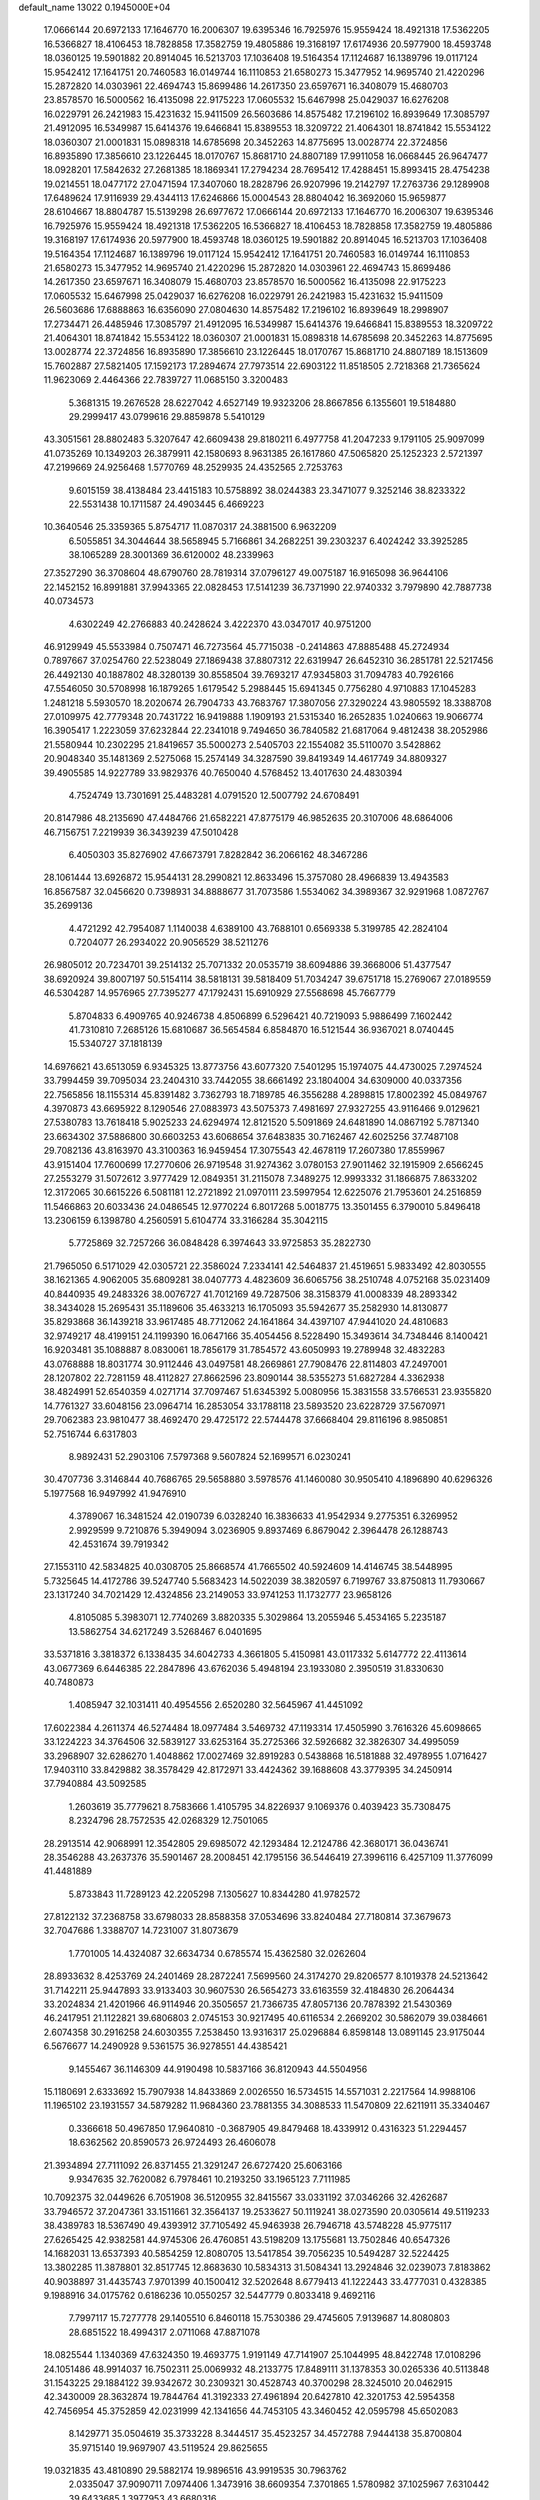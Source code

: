 default_name                                                                    
13022  0.1945000E+04
  17.0666144  20.6972133  17.1646770  16.2006307  19.6395346  16.7925976
  15.9559424  18.4921318  17.5362205  16.5366827  18.4106453  18.7828858
  17.3582759  19.4805886  19.3168197  17.6174936  20.5977900  18.4593748
  18.0360125  19.5901882  20.8914045  16.5213703  17.1036408  19.5164354
  17.1124687  16.1389796  19.0117124  15.9542412  17.1641751  20.7460583
  16.0149744  16.1110853  21.6580273  15.3477952  14.9695740  21.4220296
  15.2872820  14.0303961  22.4694743  15.8699486  14.2617350  23.6597671
  16.3408079  15.4680703  23.8578570  16.5000562  16.4135098  22.9175223
  17.0605532  15.6467998  25.0429037  16.6276208  16.0229791  26.2421983
  15.4231632  15.9411509  26.5603686  14.8575482  17.2196102  16.8939649
  17.3085797  21.4912095  16.5349987  15.6414376  19.6466841  15.8389553
  18.3209722  21.4064301  18.8741842  15.5534122  18.0360307  21.0001831
  15.0898318  14.6785698  20.3452263  14.8775695  13.0028774  22.3724856
  16.8935890  17.3856610  23.1226445  18.0170767  15.8681710  24.8807189
  17.9911058  16.0668445  26.9647477  18.0928201  17.5842632  27.2681385
  18.1869341  17.2794234  28.7695412  17.4288451  15.8993415  28.4754238
  19.0214551  18.0477172  27.0471594  17.3407060  18.2828796  26.9207996
  19.2142797  17.2763736  29.1289908  17.6489624  17.9116939  29.4344113
  17.6246866  15.0004543  28.8804042  16.3692060  15.9659877  28.6104667
  18.8804787  15.5139298  26.6977672  17.0666144  20.6972133  17.1646770
  16.2006307  19.6395346  16.7925976  15.9559424  18.4921318  17.5362205
  16.5366827  18.4106453  18.7828858  17.3582759  19.4805886  19.3168197
  17.6174936  20.5977900  18.4593748  18.0360125  19.5901882  20.8914045
  16.5213703  17.1036408  19.5164354  17.1124687  16.1389796  19.0117124
  15.9542412  17.1641751  20.7460583  16.0149744  16.1110853  21.6580273
  15.3477952  14.9695740  21.4220296  15.2872820  14.0303961  22.4694743
  15.8699486  14.2617350  23.6597671  16.3408079  15.4680703  23.8578570
  16.5000562  16.4135098  22.9175223  17.0605532  15.6467998  25.0429037
  16.6276208  16.0229791  26.2421983  15.4231632  15.9411509  26.5603686
  17.6888863  16.6356090  27.0804630  14.8575482  17.2196102  16.8939649
  18.2998907  17.2734471  26.4485946  17.3085797  21.4912095  16.5349987
  15.6414376  19.6466841  15.8389553  18.3209722  21.4064301  18.8741842
  15.5534122  18.0360307  21.0001831  15.0898318  14.6785698  20.3452263
  14.8775695  13.0028774  22.3724856  16.8935890  17.3856610  23.1226445
  18.0170767  15.8681710  24.8807189  18.1513609  15.7602887  27.5821405
  17.1592173  17.2894674  27.7973514  22.6903122  11.8518505   2.7218368
  21.7365624  11.9623069   2.4464366  22.7839727  11.0685150   3.3200483
   5.3681315  19.2676528  28.6227042   4.6527149  19.9323206  28.8667856
   6.1355601  19.5184880  29.2999417  43.0799616  29.8859878   5.5410129
  43.3051561  28.8802483   5.3207647  42.6609438  29.8180211   6.4977758
  41.2047233   9.1791105  25.9097099  41.0735269  10.1349203  26.3879911
  42.1580693   8.9631385  26.1617860  47.5065820  25.1252323   2.5721397
  47.2199669  24.9256468   1.5770769  48.2529935  24.4352565   2.7253763
   9.6015159  38.4138484  23.4415183  10.5758892  38.0244383  23.3471077
   9.3252146  38.8233322  22.5531438  10.1711587  24.4903445   6.4669223
  10.3640546  25.3359365   5.8754717  11.0870317  24.3881500   6.9632209
   6.5055851  34.3044644  38.5658945   5.7166861  34.2682251  39.2303237
   6.4024242  33.3925285  38.1065289  28.3001369  36.6120002  48.2339963
  27.3527290  36.3708604  48.6790760  28.7819314  37.0796127  49.0075187
  16.9165098  36.9644106  22.1452152  16.8991881  37.9943365  22.0828453
  17.5141239  36.7371990  22.9740332   3.7979890  42.7887738  40.0734573
   4.6302249  42.2766883  40.2428624   3.4222370  43.0347017  40.9751200
  46.9129949  45.5533984   0.7507471  46.7273564  45.7715038  -0.2414863
  47.8885488  45.2724934   0.7897667  37.0254760  22.5238049  27.1869438
  37.8807312  22.6319947  26.6452310  36.2851781  22.5217456  26.4492130
  40.1887802  48.3280139  30.8558504  39.7693217  47.9345803  31.7094783
  40.7926166  47.5546050  30.5708998  16.1879265   1.6179542   5.2988445
  15.6941345   0.7756280   4.9710883  17.1045283   1.2481218   5.5930570
  18.2020674  26.7904733  43.7683767  17.3807056  27.3290224  43.9805592
  18.3388708  27.0109975  42.7779348  20.7431722  16.9419888   1.1909193
  21.5315340  16.2652835   1.0240663  19.9066774  16.3905417   1.2223059
  37.6232844  22.2341018   9.7494650  36.7840582  21.6817064   9.4812438
  38.2052986  21.5580944  10.2302295  21.8419657  35.5000273   2.5405703
  22.1554082  35.5110070   3.5428862  20.9048340  35.1481369   2.5275068
  15.2574149  34.3287590  39.8419349  14.4617749  34.8809327  39.4905585
  14.9227789  33.9829376  40.7650040   4.5768452  13.4017630  24.4830394
   4.7524749  13.7301691  25.4483281   4.0791520  12.5007792  24.6708491
  20.8147986  48.2135690  47.4484766  21.6582221  47.8775179  46.9852635
  20.3107006  48.6864006  46.7156751   7.2219939  36.3439239  47.5010428
   6.4050303  35.8276902  47.6673791   7.8282842  36.2066162  48.3467286
  28.1061444  13.6926872  15.9544131  28.2990821  12.8633496  15.3757080
  28.4966839  13.4943583  16.8567587  32.0456620   0.7398931  34.8888677
  31.7073586   1.5534062  34.3989367  32.9291968   1.0872767  35.2699136
   4.4721292  42.7954087   1.1140038   4.6389100  43.7688101   0.6569338
   5.3199785  42.2824104   0.7204077  26.2934022  20.9056529  38.5211276
  26.9805012  20.7234701  39.2514132  25.7071332  20.0535719  38.6094886
  39.3668006  51.4377547  38.6920924  39.8007197  50.5154114  38.5818131
  39.5818409  51.7034247  39.6751718  15.2769067  27.0189559  46.5304287
  14.9576965  27.7395277  47.1792431  15.6910929  27.5568698  45.7667779
   5.8704833   6.4909765  40.9246738   4.8506899   6.5296421  40.7219093
   5.9886499   7.1602442  41.7310810   7.2685126  15.6810687  36.5654584
   6.8584870  16.5121544  36.9367021   8.0740445  15.5340727  37.1818139
  14.6976621  43.6513059   6.9345325  13.8773756  43.6077320   7.5401295
  15.1974075  44.4730025   7.2974524  33.7994459  39.7095034  23.2404310
  33.7442055  38.6661492  23.1804004  34.6309000  40.0337356  22.7565856
  18.1155314  45.8391482   3.7362793  18.7189785  46.3556288   4.2898815
  17.8002392  45.0849767   4.3970873  43.6695922   8.1290546  27.0883973
  43.5075373   7.4981697  27.9327255  43.9116466   9.0129621  27.5380783
  13.7618418   5.9025233  24.6294974  12.8121520   5.5091869  24.6481890
  14.0867192   5.7871340  23.6634302  37.5886800  30.6603253  43.6068654
  37.6483835  30.7162467  42.6025256  37.7487108  29.7082136  43.8163970
  43.3100363  16.9459454  17.3075543  42.4678119  17.2607380  17.8559967
  43.9151404  17.7600699  17.2770606  26.9719548  31.9274362   3.0780153
  27.9011462  32.1915909   2.6566245  27.2553279  31.5072612   3.9777429
  12.0849351  31.2115078   7.3489275  12.9993332  31.1866875   7.8633202
  12.3172065  30.6615226   6.5081181  12.2721892  21.0970111  23.5997954
  12.6225076  21.7953601  24.2516859  11.5466863  20.6033436  24.0486545
  12.9770224   6.8017268   5.0018775  13.3501455   6.3790010   5.8496418
  13.2306159   6.1398780   4.2560591   5.6104774  33.3166284  35.3042115
   5.7725869  32.7257266  36.0848428   6.3974643  33.9725853  35.2822730
  21.7965050   6.5171029  42.0305721  22.3586024   7.2334141  42.5464837
  21.4519651   5.9833492  42.8030555  38.1621365   4.9062005  35.6809281
  38.0407773   4.4823609  36.6065756  38.2510748   4.0752168  35.0231409
  40.8440935  49.2483326  38.0076727  41.7012169  49.7287506  38.3158379
  41.0008339  48.2893342  38.3434028  15.2695431  35.1189606  35.4633213
  16.1705093  35.5942677  35.2582930  14.8130877  35.8293868  36.1439218
  33.9617485  48.7712062  24.1641864  34.4397107  47.9441020  24.4810683
  32.9749217  48.4199151  24.1199390  16.0647166  35.4054456   8.5228490
  15.3493614  34.7348446   8.1400421  16.9203481  35.1088887   8.0830061
  18.7856179  31.7854572  43.6050993  19.2789948  32.4832283  43.0768888
  18.8031774  30.9112446  43.0497581  48.2669861  27.7908476  22.8114803
  47.2497001  28.1207802  22.7281159  48.4112827  27.8662596  23.8090144
  38.5355273  51.6827284   4.3362938  38.4824991  52.6540359   4.0271714
  37.7097467  51.6345392   5.0080956  15.3831558  33.5766531  23.9355820
  14.7761327  33.6048156  23.0964714  16.2853054  33.1788118  23.5893520
  23.6228729  37.5670971  29.7062383  23.9810477  38.4692470  29.4725172
  22.5744478  37.6668404  29.8116196   8.9850851  52.7516744   6.6317803
   8.9892431  52.2903106   7.5797368   9.5607824  52.1699571   6.0230241
  30.4707736   3.3146844  40.7686765  29.5658880   3.5978576  41.1460080
  30.9505410   4.1896890  40.6296326   5.1977568  16.9497992  41.9476910
   4.3789067  16.3481524  42.0190739   6.0328240  16.3836633  41.9542934
   9.2775351   6.3269952   2.9929599   9.7210876   5.3949094   3.0236905
   9.8937469   6.8679042   2.3964478  26.1288743  42.4531674  39.7919342
  27.1553110  42.5834825  40.0308705  25.8668574  41.7665502  40.5924609
  14.4146745  38.5448995   5.7325645  14.4172786  39.5247740   5.5683423
  14.5022039  38.3820597   6.7199767  33.8750813  11.7930667  23.1317240
  34.7021429  12.4324856  23.2149053  33.9741253  11.1732777  23.9658126
   4.8105085   5.3983071  12.7740269   3.8820335   5.3029864  13.2055946
   5.4534165   5.2235187  13.5862754  34.6217249   3.5268467   6.0401695
  33.5371816   3.3818372   6.1338435  34.6042733   4.3661805   5.4150981
  43.0117332   5.6147772  22.4113614  43.0677369   6.6446385  22.2847896
  43.6762036   5.4948194  23.1933080   2.3950519  31.8330630  40.7480873
   1.4085947  32.1031411  40.4954556   2.6520280  32.5645967  41.4451092
  17.6022384   4.2611374  46.5274484  18.0977484   3.5469732  47.1193314
  17.4505990   3.7616326  45.6098665  33.1224223  34.3764506  32.5839127
  33.6253164  35.2725366  32.5926682  32.3826307  34.4995059  33.2968907
  32.6286270   1.4048862  17.0027469  32.8919283   0.5438868  16.5181888
  32.4978955   1.0716427  17.9403110  33.8429882  38.3578429  42.8172971
  33.4424362  39.1688608  43.3779395  34.2450914  37.7940884  43.5092585
   1.2603619  35.7779621   8.7583666   1.4105795  34.8226937   9.1069376
   0.4039423  35.7308475   8.2324796  28.7572535  42.0268329  12.7501065
  28.2913514  42.9068991  12.3542805  29.6985072  42.1293484  12.2124786
  42.3680171  36.0436741  28.3546288  43.2637376  35.5901467  28.2008451
  42.1795156  36.5446419  27.3996116   6.4257109  11.3776099  41.4481889
   5.8733843  11.7289123  42.2205298   7.1305627  10.8344280  41.9782572
  27.8122132  37.2368758  33.6798033  28.8588358  37.0534696  33.8240484
  27.7180814  37.3679673  32.7047686   1.3388707  14.7231007  31.8073679
   1.7701005  14.4324087  32.6634734   0.6785574  15.4362580  32.0262604
  28.8933632   8.4253769  24.2401469  28.2872241   7.5699560  24.3174270
  29.8206577   8.1019378  24.5213642  31.7142211  25.9447893  33.9133403
  30.9607530  26.5654273  33.6163559  32.4184830  26.2064434  33.2024834
  21.4201966  46.9114946  20.3505657  21.7366735  47.8057136  20.7878392
  21.5430369  46.2417951  21.1122821  39.6806803   2.0745153  30.9217495
  40.6116534   2.2669202  30.5862079  39.0384661   2.6074358  30.2916258
  24.6030355   7.2538450  13.9316317  25.0296884   6.8598148  13.0891145
  23.9175044   6.5676677  14.2490928   9.5361575  36.9278551  44.4385421
   9.1455467  36.1146309  44.9190498  10.5837166  36.8120943  44.5504956
  15.1180691   2.6333692  15.7907938  14.8433869   2.0026550  16.5734515
  14.5571031   2.2217564  14.9988106  11.1965102  23.1931557  34.5879282
  11.9684360  23.7881355  34.3088533  11.5470809  22.6211911  35.3340467
   0.3366618  50.4967850  17.9640810  -0.3687905  49.8479468  18.4339912
   0.4316323  51.2294457  18.6362562  20.8590573  26.9724493  26.4606078
  21.3934894  27.7111092  26.8371455  21.3291247  26.6727420  25.6063166
   9.9347635  32.7620082   6.7978461  10.2193250  33.1965123   7.7111985
  10.7092375  32.0449626   6.7051908  36.5120955  32.8415567  33.0331192
  37.0346266  32.4262687  33.7946572  37.2047361  33.1511661  32.3564137
  19.2533627  50.1119241  38.0273590  20.0305614  49.5119233  38.4389783
  18.5367490  49.4393912  37.7105492  45.9463938  26.7946718  43.5748228
  45.9775117  27.6265425  42.9382581  44.9745306  26.4760851  43.5198209
  13.1755681  13.7502846  40.6547326  14.1682031  13.6537393  40.5854259
  12.8080705  13.5417854  39.7056235  10.5494287  32.5224425  13.3802285
  11.3878801  32.8517745  12.8683630  10.5834313  31.5084341  13.2924846
  32.0239073   7.8183862  40.9038897  31.4435743   7.9701399  40.1500412
  32.5202648   8.6779413  41.1222443  33.4777031   0.4328385   9.1988916
  34.0175762   0.6186236  10.0550257  32.5447779   0.8033418   9.4692116
   7.7997117  15.7277778  29.1405510   6.8460118  15.7530386  29.4745605
   7.9139687  14.8080803  28.6851522  18.4994317   2.0711068  47.8871078
  18.0825544   1.1340369  47.6324350  19.4693775   1.9191149  47.7141907
  25.1044995  48.8422748  17.0108296  24.1051486  48.9914037  16.7502311
  25.0069932  48.2133775  17.8489111  31.1378353  30.0265336  40.5113848
  31.1543225  29.1884122  39.9342672  30.2309321  30.4528743  40.3700298
  28.3245010  20.0462915  42.3430009  28.3632874  19.7844764  41.3192333
  27.4961894  20.6427810  42.3201753  42.5954358  42.7456954  45.3752859
  42.0231999  42.1341656  44.7453105  43.3460452  42.0595798  45.6502083
   8.1429771  35.0504619  35.3733228   8.3444517  35.4523257  34.4572788
   7.9444138  35.8700804  35.9715140  19.9697907  43.5119524  29.8625655
  19.0321835  43.4810890  29.5882174  19.9896516  43.9919535  30.7963762
   2.0335047  37.9090711   7.0974406   1.3473916  38.6609354   7.3701865
   1.5780982  37.1025967   7.6310442  39.6433685   1.3977953  43.6680316
  38.7523883   1.4086709  44.1807984  39.4087152   1.3141750  42.7417961
   4.2303092  47.1951355  13.5026675   3.6493716  46.9515769  14.2780286
   3.8226587  46.6600663  12.7184558  12.9677202  19.0590853  19.5919395
  12.5523292  19.4984951  18.7649686  12.2366815  18.4350659  19.9491681
  46.7663223   5.3800437  12.1297401  47.4272748   5.2882735  12.8951093
  46.8552889   6.3578563  11.8065852  24.8864006  23.5287153  13.2533719
  25.6418613  22.8132243  13.1027088  24.0267522  22.9374288  13.5573084
  21.2206253  28.3643857  31.9141212  21.5940893  28.8374445  31.1085092
  20.2896293  28.8938696  32.1025306  16.2727710   5.4479765  40.8223292
  15.4966119   4.9588655  41.2332382  16.0899369   6.4579789  41.1588086
  33.2090602  27.2237754  31.9353385  33.0201004  28.2154379  32.0022194
  34.1970013  27.1469849  31.9857608   2.9696106  24.9731436  35.2725110
   3.1772425  25.2149324  36.1986279   2.6793011  25.8562881  34.8010816
   6.1766585  31.7739573  37.3420058   5.3050034  31.3436753  37.7056784
   6.9187496  31.1930204  37.7513044  18.3995598  45.1899869  41.9296825
  18.7813622  46.0339181  42.3820444  19.1079693  44.4652838  42.0924311
  43.0049505  13.1509730  31.1749373  43.0223476  12.3484425  30.5334078
  41.9466616  13.3471840  31.2082442  31.1481128  13.5812142  20.6720241
  30.2299791  14.0385999  20.5142288  31.5571771  13.4318510  19.7733065
   7.6217617  32.9606126  26.7720792   7.1872745  33.8222629  26.4370806
   6.8812573  32.2621038  26.5403361  36.5312143  41.4431543   9.8140097
  36.0942777  41.4990887  10.7204077  37.3914533  40.9164508   9.7887526
  13.6600691   7.5600765  46.9470296  13.5775018   7.1041618  47.8748455
  14.2427380   6.9332882  46.3840121  27.6176281  32.0811031  18.6713841
  26.9451152  31.9223405  17.9166543  27.5231214  31.2647365  19.2694220
  45.9714376  33.9787222  35.5040440  45.5211493  33.1878780  35.1291412
  45.2080923  34.4277034  36.0717138  36.4971748  49.5650531  12.1624149
  36.5145026  48.5864122  12.3113869  36.1702225  49.7431726  11.2289661
  28.6521624  27.5721611  29.2659300  28.4799316  27.4388607  28.2679659
  29.5355962  27.1619705  29.4205073  39.7909773   3.0986753  20.0999165
  40.0244147   3.6319628  20.9432594  39.9944612   3.7225296  19.2973875
  34.2936655  51.4391722   4.2962150  33.4855133  51.8946795   4.7267424
  35.0668055  51.5673441   4.8707937  34.2996898  18.2146274  31.7083104
  34.9608457  17.6460617  31.1022415  34.7973441  19.1089627  31.7479280
  28.4035405  23.7520058   1.3804195  29.1463695  23.1847502   1.0348728
  28.8499252  24.5467723   1.8986640  18.3669540  12.0749879  25.7711435
  18.9186664  11.5011378  26.4108219  18.9923099  12.5321525  25.0748965
  40.0180818   0.8231064  13.2733257  41.0085101   0.6237716  13.4538622
  39.6229672   0.7958856  14.2441315  45.6267225  44.0174669   5.0978528
  46.3782082  44.4320359   5.7386439  46.1231630  43.2157178   4.7129815
  36.8869186  17.4987692  36.0447483  37.5505091  17.9716564  36.6778874
  36.2084292  17.0561966  36.7334199  23.6464520  21.7116495   9.0532351
  23.7207517  21.3458069   9.9866398  23.5685924  22.6984748   9.1133374
  17.8795877  38.5567419   1.2725977  17.3434976  39.0582093   0.5556588
  17.1299260  38.2422654   1.9276543   2.6386477   3.8235545  13.5786056
   3.0006198   3.1867145  14.2519483   2.5294821   3.3612724  12.7106338
  33.9478395   8.5149066  22.8787339  34.3138928   9.1960998  23.5535333
  34.7866396   7.9394272  22.6387153  16.6005283  49.4571915  14.9069034
  16.3350335  50.3869558  15.1677434  17.4113422  49.2037857  15.4521885
  29.0954616  27.2260357   8.2278047  29.5903078  26.3976937   8.5844993
  28.2903288  26.9070518   7.6523605  28.8463822   0.5666589   1.6105753
  28.8740806   0.3036565   0.6124574  27.8235968   0.6162376   1.8039476
   1.8319292   3.0541042  10.3381108   2.2695443   2.2050877   9.8992385
   2.2378460   3.8390202   9.7202759  20.1636966  50.3634638  24.3395384
  19.4115672  49.6413286  24.3485497  21.0138451  49.8249407  24.5285215
  29.6333312  39.4766766   4.0174034  29.1747640  39.9475513   3.2771819
  29.6611764  40.1616536   4.7890670  24.4454452  50.7951160  42.4460986
  24.2739396  50.2128506  41.6137562  23.7913570  51.5404455  42.4120708
  31.2813864   4.5018718   7.9586264  31.5756701   4.1769543   8.8832456
  30.2936488   4.5087783   7.9705478  12.5227074  40.5299215  45.5009769
  11.6053744  40.2635354  45.0681226  12.3674785  40.3521524  46.5089461
  17.8255479  35.4506143  47.1858437  18.3244973  36.3297587  47.2562019
  18.1599459  35.0333111  46.2869737  44.1711707  28.1132491  25.5865925
  43.6315214  27.3123276  25.7904569  43.5200814  28.8729683  25.4871879
  43.1197244  23.7104415  24.1183735  42.5812347  23.5015710  23.2601267
  43.0667960  22.8554506  24.6874033  14.6845495  42.3248249   2.7367785
  14.4912524  43.3000608   2.4856766  14.4994888  41.7597011   1.9279336
   5.5868603  28.8412879  20.9063410   6.1965785  28.2121557  21.5042868
   6.1297847  28.9054300  20.0487051  41.1773416  14.1546038  22.7951559
  40.2475458  14.4201063  22.4072978  40.8912246  13.6207716  23.6671655
  24.7851118  36.2832782  40.6141678  25.5705468  35.9526512  41.2279641
  25.0681785  37.2248371  40.3695615  23.2729775  43.9690632  26.8171725
  23.6655346  43.0857323  26.4093957  22.7024901  43.5579635  27.6345755
  31.4425859  36.7571041  41.9897158  30.7906969  37.0813732  41.2498500
  31.1866471  37.3219134  42.7894039   2.5835031  46.3875128  15.6125481
   1.8139401  46.7638117  16.1830395   3.3114747  46.2297324  16.3044801
  15.3399228  37.8371661  42.7322019  15.4968014  36.8669617  42.7667176
  15.8442339  38.2704004  41.9470514  42.5114417  29.9817214   1.4164302
  41.6255938  29.4581981   1.4938910  42.2393890  30.8045440   0.9031959
  32.9537458  51.0732364   9.4395574  33.0194655  52.1040694   9.4473694
  31.9291715  50.9283280   9.2092329  23.0273785   7.2983940  39.4574319
  22.7004647   6.9607018  38.5714471  22.4371435   6.8955083  40.1991235
   5.0243259  21.5495171  40.3189849   4.4277311  21.5065500  39.4698524
   5.9019838  21.9177354  40.0206443  38.1306478  30.5508479  31.0491864
  38.9313241  30.8234323  31.6393873  38.1402851  29.5104755  31.0879478
  43.2521131  10.1536312   1.2059463  42.7966636  11.0605933   0.9390036
  42.4287792   9.6319688   1.6588280  46.2161984  27.4054423   2.8278001
  46.8711552  28.1541605   3.1146910  46.7560304  26.5920421   2.7150725
  31.2979367  42.4611355  45.2452376  30.9550448  43.0670465  44.4637335
  31.8442356  43.0807085  45.8317055  39.8783375  32.4869008  35.1972041
  38.9215941  32.1246435  35.1464863  40.1977532  32.1930549  34.2242853
  22.8370806  15.9474235  33.0827541  23.8899126  16.0012064  33.0944097
  22.5696894  16.3576258  32.1747374  41.9949488  40.4676148   5.5732310
  41.0185646  40.7448890   5.2942013  42.5177509  41.3842390   5.5390324
  14.6074531   5.0026644  17.0237289  14.9487306   4.1067096  16.7856469
  15.3065227   5.6494290  16.6692947   3.6269880  25.6624134  46.8465983
   2.7857316  26.2358510  46.7757218   4.3857149  26.2995648  47.1430516
  17.2318031  43.5302982  14.6685826  17.2573400  42.7452026  15.2555768
  17.2015246  43.1777524  13.7141251  -0.0340985  31.5792726  22.9722446
   0.7108457  31.3925626  22.2291857   0.5624741  31.9984735  23.7069895
  13.2273134  16.3787838  24.8735127  12.3945149  16.4966922  25.4454674
  13.9582049  16.1639788  25.5663125   2.4338296  29.3828773  12.6576121
   3.0129203  30.1951969  12.5448102   2.5944837  29.2293585  13.7170369
  30.7700631  45.5151018  29.1421102  30.8654417  44.5570353  29.5088872
  31.6462913  45.9538913  29.4647524  36.5566706   7.4546082  22.9763416
  36.5438600   8.2632556  22.3529660  36.5310857   7.7913634  23.9294247
   9.3010105  19.8249904  20.3796872   9.3179221  19.1254946  21.1776391
   9.8590771  20.5600968  20.7108370  21.7864695  36.6049119  27.6640145
  21.4898641  35.6802349  28.0525286  22.6247138  36.7942817  28.1905877
  30.0172715  14.7366066  12.7815846  29.4178657  15.0668504  13.5541881
  29.3732121  14.4377188  12.0180205   6.1911583  20.1278168  16.0511101
   7.1473872  19.8476314  16.1251926   5.7029803  19.8861600  16.8843599
  25.3267624  14.0176069  15.9387932  26.3476522  13.9799402  16.0099952
  25.0500867  13.0187274  16.2452610  15.6435640   9.5831808   7.9897981
  16.4654904  10.1858674   7.7315929  15.6155968   9.6262259   8.9893908
   4.0345378   2.5002680  36.8900131   3.6833943   1.5820686  37.2005078
   3.1627859   2.9130502  36.4851456  34.2362048  20.5502157  16.8038210
  33.4434788  20.0997648  16.4507950  34.3262465  21.4184558  16.3529939
  17.5101940  21.1989669  24.6224481  17.1291156  21.6829292  23.8205354
  18.3877333  20.8148253  24.3687045  24.7430059  52.9135856  29.5315674
  24.2868649  52.0092885  29.6611129  25.7172659  52.6985118  29.2771953
  29.1540131  17.6408539  37.2706913  28.4835535  17.6780002  37.9940777
  30.0095799  18.0286534  37.6703825  45.9270458  51.6608918  20.6328526
  46.2028089  50.7644775  20.9959828  45.6999809  52.2564903  21.5145350
   4.0040446  39.0489466   9.0203795   3.3597912  38.6801769   8.3223150
   3.4599849  39.6359408   9.6154403  30.7143445   7.8588032  38.5982626
  30.8767506   8.5249153  37.7861568  29.7476954   7.9714632  38.8412068
  34.6919984  36.4713245  25.3329414  34.2201148  36.8606784  26.1555343
  35.5934937  36.9454071  25.3425417  26.9854865  35.6288669  41.9824564
  26.3682604  35.2594808  42.6928604  27.6143395  36.2179981  42.4520289
  47.8839110  29.6444524  45.7246640  47.0100642  29.7590074  45.2277351
  47.5874572  29.0572233  46.5391979  44.0949573  30.2183342  15.1415951
  44.0582046  30.6890805  14.2151983  44.8907659  29.6304071  15.1653411
  22.1492731  49.1507434  11.1700340  21.4608260  49.5766895  10.5822832
  22.0715534  48.1454427  11.1073686  27.5957465  27.0867626  23.4806031
  27.3183603  27.2982591  22.5375157  28.3547738  26.3659137  23.4260043
  12.6206060  12.9386099   1.2877687  11.7046092  13.4335363   1.2979117
  13.2424980  13.6105483   0.8873817  39.8541317  52.4893491  41.1849182
  38.9140968  52.7933144  41.1963567  40.4106173  53.3540022  41.0876337
   7.5073062  48.7174040  38.6863592   7.3385232  48.2541872  37.7276055
   8.5070879  48.4808771  38.8398350  30.4488383  27.9615989  38.8707833
  29.6687092  27.8027688  39.4663835  30.7674480  27.0593991  38.5791313
  27.4655703  47.7823058   6.7763122  26.5647690  47.4355212   6.4094019
  27.5934049  48.7233972   6.4463886  27.4233500  45.2980343  39.3251281
  27.9563569  44.5886177  39.8651858  28.1613268  45.7478034  38.7580428
  46.5455559   3.7681449  16.6497283  47.2409189   3.0749211  16.5343310
  45.7093309   3.2558533  16.2564397  35.6996054   1.7178718  38.0980069
  35.0491873   1.4105180  38.8786885  34.9750096   2.2250688  37.4785703
  23.8698639  18.7635216  41.3268660  23.9916710  19.3651905  42.1079024
  22.8384226  18.7690261  41.1948651  34.2963833  22.6183349  14.9950288
  34.1491747  22.7423163  13.9980853  35.3138750  22.8396819  15.1597264
  35.7974381   9.4076844  -0.1047251  36.6188444   9.0455707   0.4480858
  35.2868202   8.5635893  -0.3408145   2.0183915  11.5535345  13.9231739
   1.2652098  11.3000157  14.5269823   1.5497178  11.8715572  13.0297531
  44.4784026  31.7028903  35.2690576  43.8363177  32.2802229  34.7773736
  44.4429548  30.8073585  34.7276441  33.4971688  11.1443527  48.6892380
  34.3091867  10.4547071  48.8543717  33.1621805  10.7360980  47.7854945
  14.7052367  14.3624243   5.9485483  14.8131439  13.4741508   6.4529878
  14.5319649  15.0872994   6.6524353  47.2477353  24.4232787  12.9078226
  48.1197447  24.9090522  13.1008475  46.8381307  24.2859386  13.8347600
  35.9134592  45.2403506  33.6326653  36.1340976  44.4440557  34.2861717
  35.1861081  45.7544376  34.1305061  12.5336785  42.7857661  11.9792241
  12.4603824  41.9018668  12.4977312  11.8134086  42.6975234  11.2742581
  26.7613620   8.6563806  34.6554795  26.8935162   9.4464165  33.9951919
  27.6827218   8.4935193  35.0510145  16.5923529  48.3263068   0.5986202
  17.6705279  48.3509229   0.4510849  16.4891364  47.3227129   0.9049101
  22.3237926  49.0706916  24.4406645  22.4214307  48.2437307  23.8403588
  23.3361516  49.3604660  24.5969401  45.0751486  48.0861665  26.6317644
  45.0453088  47.4295152  25.9149026  44.3622776  48.7830101  26.3942128
   5.7765365  39.4341171  -0.2705587   6.1221251  38.8211630   0.5300917
   4.7280399  39.2587361  -0.2004047  41.9423239  35.8370276  40.8976649
  41.2706127  35.0486838  40.9143083  41.8260662  36.1697380  39.9202339
  28.6524186  20.0086768  39.6671703  29.4491139  20.2137038  39.0190152
  28.4621963  19.0417591  39.4855655   5.5554088  18.3315681  21.8384510
   5.1679478  18.3155411  22.8063942   5.6900031  17.3182392  21.6283756
  44.9104991  26.2964088  46.0688062  45.5343589  26.7888087  45.4060450
  44.9102369  25.3363598  45.7830599  46.8580655  35.9155907  27.8136529
  47.5794767  35.9275615  28.5411983  47.3107177  35.4269416  26.9949743
  36.0053269   3.3951211  11.2545556  36.0337261   4.3446756  11.6010576
  36.8945057   3.2582709  10.8566307  29.9968170  12.9337814  26.7790929
  29.5717065  12.1031265  26.4479581  29.2872175  13.4995765  27.2803967
  43.5622181   2.1744012   8.3349709  43.8401190   1.2054991   8.0177447
  44.4804795   2.6865611   8.3661418  37.9358924   1.6683693  23.2877453
  37.7013781   1.9907996  22.3155665  37.3968427   0.7913767  23.3048734
   8.1517482  26.8852411  44.7104751   7.2407674  26.4044793  44.8575581
   7.9267926  27.6813366  44.1308253  39.0276228  20.3835520  11.8592043
  39.9814094  20.0543036  11.9026057  38.8322077  20.6511393  12.8710595
  37.0975846  36.1092313   1.7909271  37.5257207  37.0325750   1.7391491
  36.7314111  35.8992261   0.8676619  26.1454888  18.7883106  26.1293074
  26.8433193  18.0655147  26.4312057  26.6423639  19.2643822  25.3383605
  34.7677059  30.8621338  14.1688429  34.7283752  31.7282367  14.7651220
  33.7290646  30.7687404  13.8880677  33.2197521  31.6286140  46.9578636
  33.9904236  32.1920284  46.5813402  32.3623331  32.0928474  46.6357429
  20.0933469  13.1046574  14.3553184  19.4627269  13.2279583  15.1750267
  20.3851993  12.1234245  14.4295172  21.5567443  38.5509443  35.0257304
  22.1075188  38.4338061  34.1433766  21.5747954  37.5384712  35.3976255
  18.6738076  35.0482792  11.5429827  19.0256834  35.9395543  11.1480866
  17.6527840  35.1889220  11.5626256   8.8926515  46.6536987  33.5912983
   8.4018316  47.5162428  33.3475004   8.1640553  45.9493166  33.8135818
  16.6734265  50.1619925  42.0359960  15.9421013  50.8442293  42.1667838
  17.3265651  50.6609369  41.3617861   7.3262967  51.5273899  38.1068741
   7.3501755  50.5579164  38.4581660   7.1728106  51.5135453  37.1885868
  46.6771964   0.0046523  26.3999863  47.4050884  -0.3229602  25.7437509
  46.6917270   0.9987464  26.1368483  27.0330043   3.1469817  46.5773403
  27.6261565   3.2866785  45.7795876  26.5680477   2.2523070  46.4332782
  38.1635982  28.5702574  19.2125805  38.3129775  28.7215467  20.1993002
  37.8584046  29.4902968  18.8478257  31.1936485  49.5463682   1.2574362
  30.9299518  50.2083284   0.5850921  32.1846881  49.2611390   1.1213454
  41.3716555  43.7471645  39.4791339  41.1594495  43.9060060  40.4269996
  42.2627486  44.1861176  39.2713092  34.8938861  25.1307493  25.0730527
  34.8186092  24.1566028  25.2898588  35.6513085  25.2173763  24.4009676
  44.5778961   1.4254986  38.2611908  44.7270735   0.3915856  38.1443920
  45.2972195   1.7774547  38.8500295  43.2217188   0.4935176  29.0890079
  43.5632566   1.3438515  28.5473290  43.7479227  -0.2286583  28.5441931
  44.6458712   2.4937536  42.7796978  44.3017865   3.4801107  42.6592298
  43.9432916   2.0153911  43.3352334  19.6583610  28.1468399  10.0673592
  19.2671869  28.6864455   9.3019027  20.6127499  27.9273773   9.8031150
  48.0069999  18.7121674  35.0947996  47.5956252  18.0525239  35.7044626
  47.4260255  18.6638722  34.2512599  16.8681781   2.5653813  44.4709773
  16.1672157   2.2514305  45.1877797  16.2866364   2.7807833  43.6376422
  19.3560404  26.1697361   5.2823287  19.3454078  25.9097018   4.2925208
  19.9060461  25.4165174   5.7198117  30.9862385   3.5028044  18.9501515
  31.3928007   3.7630235  19.8660882  30.2575400   2.8327053  19.1377049
  24.5062917   7.0078453  33.7270111  24.3319457   6.1213981  34.1131595
  25.4110211   7.3398163  34.0500825  40.8280018  40.7596028  21.2645104
  40.1496059  40.0412016  21.4266174  40.6281458  40.9664211  20.2635320
   6.3327175  35.5325395  26.2711030   7.1625936  35.8198595  26.7964435
   5.5753438  35.9018394  26.8684358  42.6945816  32.7642789  26.2732727
  42.9451990  32.7231048  27.2166476  43.2916391  33.4214541  25.8207191
   6.3228683  34.4551999  29.3894691   6.4269447  35.1231707  30.0943172
   5.5735365  34.8122332  28.7664166  44.3719909  15.6913150  15.3280082
  43.8863996  16.0827212  16.1843625  45.0807282  16.3774201  15.1613903
  29.5656761   8.8996838   0.3735526  30.4203067   8.3282058   0.2971197
  29.8985595   9.7370064   0.8927313  14.1619016  31.6168024  44.0623960
  13.5501080  30.8262516  44.2824549  15.0722444  31.3818426  44.4781188
  47.7165427   6.6407370  43.3799287  46.6895965   6.6597308  43.4390458
  47.8821421   5.9992318  42.5869609  34.0627271  40.1370309  38.2932718
  34.9785478  39.9367252  38.6649694  33.4308050  39.6531047  38.8767766
   3.6990675  23.1370079  33.3190292   3.4311467  23.8395382  34.0082152
   4.5891144  22.7268337  33.6247732  26.7574140  21.8182347  15.5461399
  27.2020072  22.7664847  15.5671676  27.5408674  21.2371404  15.8697136
  27.2639114  30.4320953  -0.1987804  26.9043618  29.7974117   0.5322876
  26.7466710  31.2813355  -0.0884674  17.9485290   9.1307972  47.5717172
  18.7293960   9.7501601  47.2611663  17.1028880   9.3830146  46.9968269
  43.7695470  40.4802490  46.2623395  43.3728482  39.5993987  45.9719395
  43.3880924  40.7048615  47.1490646   4.5911353  36.5578199   6.6393602
   3.6009192  36.8020611   6.7415974   4.6572644  36.2608910   5.6547930
  22.4414786   9.8921754  37.4481938  22.7598495   9.4324483  38.3026894
  21.5820995  10.3268278  37.7014299   9.1419144  21.4466039  13.5426370
  10.0027182  21.2496858  12.9967018   8.3733987  21.1729093  12.9020323
   8.1661572  38.0110871  14.8364789   8.1776132  38.8744674  14.2776815
   7.2017050  37.9895071  15.2617015   3.6042958   1.8259589  44.3899842
   3.2522869   2.3921925  43.5632838   4.1545036   1.1362178  43.7526225
   0.7515562  33.0309933   0.5552441   0.0951872  33.4997756   1.3038156
   0.9293245  33.9350509  -0.0232199  35.3848774  29.5029696  34.4194776
  35.0147905  29.8113149  33.5351310  36.2373383  28.9925428  34.1475095
  40.3183195   1.9147366   5.2063427  40.3017001   1.7689442   6.2633084
  40.9475186   2.7044820   5.1614796  12.6379334  34.7613971   9.4775988
  13.3134882  34.2586151   8.8819873  11.7587321  34.2951175   9.3803854
  11.6329331  37.6403419  32.8242078  12.5994884  37.5915919  32.5358429
  11.6570809  37.3353910  33.8285291   1.8575445  27.9844131  47.1792731
   1.2401854  28.2184570  47.9923502   1.3388245  28.4900224  46.4070681
   2.6029657  19.2085554   1.1630170   3.1450686  18.3682904   1.1510427
   2.5580492  19.4483050   2.1956322  17.5325999  53.0029473  25.5262584
  18.0189663  52.5113726  26.2705399  17.3409721  53.8857474  25.9012458
  29.8495935  19.2528610   8.5541245  29.2993776  20.0176452   8.1408127
  30.7498225  19.3836571   8.1069653  31.2139816  23.3078475  12.2409254
  30.7413971  24.2002741  11.9637583  30.4649448  22.8427326  12.7717704
   0.1468430  36.3233166  39.8562060  -0.2254278  35.4981622  40.2874765
   0.1223706  37.0133957  40.5493280  28.9376720  46.6626752  20.6372963
  29.8773193  46.3570187  20.4788268  28.7323376  46.6993179  21.6280172
  47.4817363  37.2381336   2.6317549  47.6738690  37.8359409   3.4772350
  47.1335205  37.9559817   1.9339997   6.1612659  40.0759397   7.6004012
   6.9568448  39.4647828   7.8917385   5.3738416  39.8182493   8.1961615
   7.3620617  18.4064174   8.4059024   6.3585841  18.4511138   8.0960722
   7.4767599  19.3784894   8.7770562  38.8908500  21.3491786  14.4426564
  39.7783512  21.8848671  14.4223075  39.0283990  20.8345481  15.3375106
  21.4037998  15.9862324  10.1299355  21.5157488  15.9558453  11.1533843
  22.2966106  16.2957437   9.7554417  33.7990529  48.8221455   0.1866669
  33.9605548  47.9467227   0.6438065  34.3851032  48.7713161  -0.6831293
  12.1773000  18.7393521  10.3212671  12.1524575  18.9361899   9.2669278
  13.1309471  18.5091217  10.4798383  19.6849382   0.4951827  33.5645848
  19.4153995   1.1247829  32.8198163  20.4201272  -0.1348036  33.1059732
  28.4703235  11.2449530  14.6904136  29.3696033  10.7944783  14.9704891
  28.1315547  10.5854052  13.9208406  29.6316145  50.0552596  32.8071621
  29.9654276  50.4563279  33.6647527  30.4286350  49.5385467  32.4107280
  42.9369903  -0.0597403  25.3178903  42.4279130  -0.5017196  24.5323521
  42.8915188   0.9498593  25.0473655  13.7719444  37.0376011  16.9634786
  13.8406250  36.3065316  16.2215277  14.6851393  37.0000207  17.3795157
  34.3245883  26.6965425  37.5952461  34.0390160  27.5767531  37.0822068
  33.8633691  25.9601949  36.9911737  18.1443757  26.1010016  11.1852647
  18.0048511  26.5415328  12.1067019  18.6646868  26.7881673  10.6857973
  30.4984224  52.5915589   3.2692749  29.6588081  52.8162567   2.7096440
  31.2669408  52.8780484   2.6513560  42.9311868  38.4563529   1.3709342
  42.7543866  39.4068156   1.0991214  43.1008278  37.9655550   0.4763777
   7.2226661  38.3130728  39.8608780   7.6341075  39.2849605  40.2117669
   6.7029729  38.0350649  40.6906028  34.0967163  29.4817342  18.4233746
  34.8917551  29.7015492  17.7177454  34.6745943  28.9560623  19.1045389
  33.5632232   6.6399931  28.4207587  33.5372714   6.3926228  29.4198812
  32.8125576   7.2767547  28.2190170  28.4473024  44.8480882  12.2884148
  28.9568376  45.1370660  13.1343140  28.9282820  45.4110139  11.5925623
  47.2217855  35.0457336  13.9463866  47.9444275  34.3768298  13.7245165
  46.6494789  34.6882216  14.6836928   9.2614467   8.1395554  21.1218521
   9.7819574   8.3526846  21.9372042   9.4978301   8.7872625  20.3770619
  26.0964089  11.1534582   6.9022467  26.0677702  11.7910048   6.0812781
  26.1372793  10.1870943   6.5249680  45.3269215  20.4445637  33.4730381
  44.3607375  20.6497868  33.8268484  45.8551530  21.3139885  33.6450538
  26.6636173  22.0522498   6.0995747  27.0762660  22.1112021   5.1908504
  26.6367938  21.0435521   6.3661463  33.9455014  40.3774648   3.6383086
  33.9621538  41.2149226   4.2263363  33.6228524  39.6179647   4.1850557
   7.2336147  49.2196178   3.0323422   6.6537787  49.9786321   3.1554447
   8.2110623  49.5732671   3.0909207  30.7643591  22.4202105   5.9542270
  31.4129002  22.6611904   6.7027435  31.3216974  22.0008554   5.1738955
  14.6301613  15.8139293  36.4617733  13.8008700  16.2370736  36.2317824
  15.1420397  15.7561312  35.5163974  32.9486370  22.2318513  23.5823926
  32.6105802  21.2417472  23.6105031  32.0347685  22.7521404  23.9282560
  20.4727770  49.5193376  13.4361896  21.0817008  49.4053734  12.6155260
  19.6574626  48.9079856  13.3073365  11.7531050  10.5202799  32.5228104
  11.7611810  10.3949173  33.5596230  11.5947821   9.4916497  32.2476157
  37.3661311  17.2509905  43.1017465  37.9875083  17.8683653  43.6299810
  37.8971676  16.9641366  42.2718521  38.7303822   2.7762260  33.9131086
  39.6994785   2.5630933  33.6715393  38.1708037   1.9964542  33.4390576
  17.2517674  26.6517728  19.7077498  16.3940063  26.8393922  19.2086241
  17.7530264  26.1583008  18.9550929   1.5483312  47.4835990  45.8898667
   0.7334810  48.0012022  46.3130811   1.8781598  48.0787298  45.1471836
  36.8100645  25.1052101  40.9291915  36.4954432  25.9692929  40.4161789
  36.9817972  24.4118772  40.1470913  15.0676019  28.7787811  42.2697932
  15.2198251  27.8689004  41.8317932  14.9538637  29.4113370  41.4750573
  28.9424752  48.0750811   2.6072843  29.5956088  48.7641563   3.0059888
  28.0184053  48.4620883   2.8594893  23.7466503  18.3478837  48.7608190
  22.8063107  18.7559815  48.7138133  23.6365546  17.3157508  48.8048102
  11.2846670  22.5268035  40.5863569  11.6725225  22.5981523  41.5461497
  11.1958058  23.5033373  40.3048454   4.8242534  12.5425799  29.1984502
   5.4265812  11.6764729  29.0576106   3.8467665  12.1870847  29.1372788
  44.2494547  43.5905657  21.2338217  44.7137184  43.9198478  22.0744072
  44.1614199  42.5797899  21.3499068  31.9059336  28.6642506  16.8640128
  32.8025099  28.8073361  17.3195970  31.9696167  27.6989245  16.4715355
  31.1740831  34.2888891  39.0086017  30.5109341  34.9463858  39.5021720
  30.6126129  33.8530208  38.2808991  36.3967134   4.9651054  21.5151730
  37.2751277   5.1340604  20.9656310  36.1964207   5.8640461  22.0004309
  22.6853574  30.1076391  12.4632026  23.1234320  29.2308450  12.8139335
  23.5201885  30.7688335  12.5165316  23.5736325  44.2459349  35.1520046
  23.9217332  45.1001610  35.5383116  24.3354632  43.7182954  34.7385705
  28.4507362  26.8714441  17.0218477  27.5445518  26.7392496  16.6333539
  29.1434203  26.5327839  16.3305911  40.2992775  32.7493475   7.1814463
  39.4855397  32.1999269   7.4931236  40.6601094  32.2994867   6.3655105
   4.6682274  53.2414120  42.8109417   4.8136410  52.3060783  42.5338044
   4.9052137  53.8420228  42.0456351  30.9550080  41.5976161  11.0562987
  31.9132732  41.4517043  11.3974231  30.9763309  42.2253298  10.2887111
  39.3793180   7.1734325   7.1106536  38.8862174   8.0922721   7.1114521
  40.0484366   7.2997905   7.8648383  33.3484142  51.7379284  15.9167080
  32.9339389  51.1012480  16.6015124  33.8808307  51.1461419  15.3149180
  43.2316068  21.4801341  15.4961869  43.6502138  22.1707522  16.0823580
  43.9200710  21.3918316  14.7049754  42.9935109   3.4430043  33.8751909
  43.4382137   3.2165251  32.9535624  42.4159244   2.6636225  34.0592726
   2.6255494   0.9188520  29.8458781   1.8699081   0.3926965  29.3712955
   3.4392886   0.7140600  29.2966900  25.3624488  45.9560087   9.3735576
  26.2681069  46.4605424   9.4996962  25.6255837  45.0625227   8.9728992
   5.7038531  37.3498218  10.5005359   4.7836488  37.7697808  10.1975787
   5.9544999  36.8305855   9.6667831  29.3774196  26.5207527  43.5314544
  28.6489712  27.2447607  43.3391195  29.8054459  26.9312873  44.3808252
  35.4300692  43.9071331  19.2532418  35.0369141  44.8345677  18.7977027
  34.4880849  43.4226949  19.3870526  27.1315597   2.5979352   6.4113134
  27.4507158   3.4274712   6.9055873  27.6920036   2.6753252   5.5104253
  43.3128586   8.1186401  38.4141156  43.3835019   7.2398612  37.9278378
  44.2153813   8.4804136  38.5775613   9.4637852  39.8061775  20.8245468
   8.6452617  39.3912425  20.3815275  10.1247500  39.8748982  20.0537728
  12.0660103  34.4212106  31.1550534  12.0999201  34.6373046  32.1832657
  11.2335743  34.9294849  30.8508799  14.9803613  52.0528816   4.4529791
  15.6656753  51.5784480   3.8130631  14.1044212  51.9041310   3.8699215
  12.9506277  29.1674909  44.1272781  12.1452910  28.9314790  43.5320378
  13.7303686  28.7620671  43.5995554  47.3317177  20.3384425  14.3790209
  46.8610915  21.1111125  14.8550004  48.3109912  20.4118948  14.6035487
  18.4546679  53.0244190  15.0931635  18.9445444  52.8385284  15.9933767
  17.4546990  52.7866383  15.3471542  41.0536591  18.0918317  18.1269559
  41.1565780  18.9880580  17.6381574  40.2628077  18.2638664  18.7181926
  45.4233453  37.2673780  20.7189861  45.4397819  36.7508022  19.8622130
  45.8081975  36.6568546  21.4087172  28.8257815  48.8013432  45.8974915
  28.6542303  48.7473234  46.8973859  27.9529981  49.2041435  45.5327282
  14.7361794  23.6114678  42.2452489  15.4007100  23.1901873  42.8454665
  15.1718203  23.5017843  41.2513488  42.6287814  16.3017094  29.1544788
  43.2425519  16.8166034  28.5077365  42.7931122  16.7098107  30.0827491
   6.8765933  20.8301389   9.4118997   7.6321628  21.4436119   9.6600881
   6.0995160  21.4285920   9.1108146  34.2502884   2.9689063   9.0631694
  34.1177186   1.8826976   8.9738908  35.2069692   2.9818352   9.4466014
  17.5965162  41.8519165  46.9333505  18.1526424  42.3444258  46.2307550
  16.6143298  42.1253912  46.6243465  19.6358453  44.9700604  13.1041671
  20.0529251  45.9313497  13.0042687  18.6775255  45.2296757  13.3449774
  15.4067392   6.0642150  45.5976938  16.1027054   6.5613153  44.9746860
  15.9576219   5.5674810  46.3078256   8.9199427  21.7921321  33.7089412
   9.6705979  22.4158415  33.9965857   9.2654880  20.8556830  34.0477101
  11.3529980   4.8278043  24.9056618  11.4993351   3.9561705  24.4104440
  10.6318875   4.6585724  25.6097845  30.7986216   4.9731309  48.3098234
  29.9416652   4.9370538  47.7056983  30.5815947   4.2053036  48.9894132
  15.1149253  19.2155778  46.4839151  14.4004824  19.8632895  46.8039138
  14.9217423  19.0913480  45.4879629  23.4294624  13.0524101  34.2193545
  23.0276572  12.0936273  34.3916397  22.5943478  13.6504246  34.1124374
  14.6092101  25.9837101  35.0933607  14.2166104  25.4064226  34.3565892
  14.1657563  26.9254012  34.8341331  44.5481351  38.2958285  41.4355323
  44.6581429  37.2893157  41.3205822  44.6176841  38.7424881  40.5525501
  18.2128965  31.9534007  19.5035883  18.9098730  32.1242085  18.7146704
  18.1663935  30.8794645  19.5504957  38.1527585  18.3318630  29.8198699
  38.9154027  17.6334435  29.8348955  38.1476981  18.7341707  30.7777877
  33.3241317  37.6347646  27.1882974  33.6060509  38.5320671  27.6324143
  32.5335142  37.8584064  26.6613687   3.5821147  14.5805491  46.6366338
   2.7656876  14.0189773  46.8660848   3.5722496  15.4383289  47.1238340
  13.3108919  24.2511015  33.1350366  13.0941036  24.2011331  32.1303680
  14.0101481  23.4755856  33.2820452  48.0489497  29.4091395   3.1828732
  47.5397425  30.2935263   3.1184013  48.5225517  29.4945107   4.1016164
  17.3497759  19.2978494   9.7876698  17.8741568  18.4081151   9.5806280
  17.9928287  19.7274919  10.5195300  31.0175307  41.7481850   1.2003343
  30.0538122  41.3513810   1.2180225  31.0656594  42.2273192   2.1058573
  19.9927159  40.0258095  47.3927824  19.5389540  39.1242943  47.6594731
  19.1718126  40.6416543  47.2495044  28.4269373  35.0304764  22.5173831
  27.7365719  34.7748948  21.8643613  29.3226706  34.7633953  22.0193945
  24.8579532  39.4728532  26.3326693  25.0331378  38.4472376  26.4070177
  24.5570006  39.6732381  27.2565546  19.5475376  16.8851618  23.9571483
  19.9761865  16.5379795  24.8593088  19.7138851  17.8836951  23.8156836
  22.3924464  29.1718105   9.8766453  22.0772684  29.4446610  10.7947834
  23.1171166  28.4687860   9.9953556  21.3940663  27.6549902  49.2364413
  20.7560434  26.9174478  48.8087735  22.2249050  27.6305099  48.6345322
  18.3190238  50.8328171   9.0103501  19.3365156  50.8371938   9.1327676
  18.0073656  50.0188653   9.5794353  43.5739577  33.2554475  11.2113822
  42.7802740  33.0353979  10.6899375  44.2213244  33.7197299  10.5084480
  17.6278776  24.9265467  39.7268708  18.5917997  24.5338253  39.5349207
  17.0338489  24.1098996  39.6509406  44.2963025   4.4037931  11.6996158
  44.5533845   3.3586802  11.7294407  45.2607006   4.8353281  11.8662996
  41.5216584  15.9314757  12.7788102  42.0085984  15.1684853  13.2890598
  41.3829988  16.6337654  13.5337517  31.9731065   7.4663549   5.1080702
  32.5084567   6.7776623   4.6067195  32.3980823   7.4477438   6.0414139
  24.4397528  52.4104309   1.7363490  23.4524511  52.3187444   1.5267685
  24.9343746  51.9539977   0.9117958  21.8334503  29.3219373  27.1467881
  21.9220052  29.4347372  28.1797538  22.8131287  29.3052455  26.7527921
  23.6199495  28.2102039   4.8364773  24.1180813  27.9104328   3.9968791
  24.2424251  27.8816631   5.5721041  22.3699106  19.1943539  17.2714199
  23.2954292  18.8407106  17.1886224  21.6977612  18.4418875  17.1923131
  38.0345784  36.8855774   7.4739074  37.2447623  37.5662895   7.3332218
  38.5049925  36.9695333   6.5232192  37.6384864  30.7593631  38.0056954
  36.7012453  30.4531595  38.2284101  37.7091087  31.6170563  38.5758165
   8.7473518  18.3504700  28.7885726   8.1611159  18.9546545  29.3407290
   8.3084146  17.4420135  28.8301937  39.0984399   7.9569948  42.0942372
  38.1459749   8.3805203  42.1619633  39.6021066   8.7993449  41.6184205
   6.0343954  51.0906644  22.4076797   5.8160849  51.2091347  21.4032544
   5.4389881  50.3967528  22.7756959  25.8487614   6.1396843  31.3578314
  25.2366930   5.4029005  30.9533927  25.2820533   6.5905850  32.1049080
  40.5707025  24.9936304  33.4051779  39.6678641  24.5796195  33.3554566
  40.7033682  25.4689158  34.2951111  28.9243074  36.6175918  16.8120033
  29.3398902  36.0315547  17.5588573  29.1348163  37.5768721  17.1935161
  29.8676149  49.9755038  23.1023209  30.5543236  50.5208659  22.5129034
  29.6218742  50.5815500  23.8650146  32.8044780  22.9992645  46.0375806
  33.0385942  23.8741934  46.4877013  33.6571996  22.4472491  45.9495749
  41.5270521  30.4036540  36.0762601  41.1586283  31.2796422  35.9370160
  40.8731337  29.9954541  36.7767591  26.7170715   2.2180631  30.5280110
  26.5879802   2.0626086  31.5570305  27.7436908   2.5264237  30.5666017
  30.3378252  52.4164513  43.9896192  30.7637886  51.8028610  43.2366271
  30.3464003  53.3648989  43.5227130  44.6004938  11.2841684  20.0103966
  44.6349226  10.2616511  19.8692506  44.5156912  11.6075091  19.0397797
   1.9326461  20.3336586  15.1477268   2.5929743  20.9822145  14.6097700
   2.0585217  19.4491491  14.6551196  27.5957247  26.5579194  12.4214374
  26.8789338  26.3466457  13.1752512  27.2428652  27.4561259  12.0683633
  47.6033266  19.7940499  37.7307311  47.8904382  19.4950764  36.7823407
  46.5597403  19.8848564  37.7037129  28.8675041   0.6847213   7.6532220
  28.3540678  -0.1842684   7.9423866  28.2310198   1.2057783   7.0598141
  14.4566844  47.1386160  36.3060190  14.4442286  46.4801008  37.1619612
  14.6650028  48.0463241  36.8109466  14.3232938  21.3612776  32.8521274
  14.8215122  21.3349608  32.0096200  14.6923879  20.6126026  33.4066465
  24.6458706  42.1911697  25.5507818  24.2091429  42.1338932  24.6147537
  25.0811235  41.2565693  25.6184901  16.0485597  52.9169127  35.4218238
  15.8653890  53.6763897  34.7484789  16.7415172  52.2947243  34.9740196
  14.5456390  12.7360496  28.9264746  13.5366300  12.6625529  28.9710246
  14.7133299  12.7862150  27.8911924   4.7449748  18.6000183   7.6044733
   4.0227488  19.1580456   8.0261110   4.9064632  19.0447250   6.7026553
  16.7027940  37.0465182  32.8501998  16.9011161  37.7941039  32.2575329
  17.3637792  36.2998496  32.5602580  33.7501120  42.3472013   5.4440500
  33.5537070  43.2915161   5.1643599  33.8152378  42.3764218   6.4946957
  37.6440872  45.8131778  14.4696725  38.2882058  45.0647385  14.6558608
  38.1229580  46.7113622  14.8588500  23.7921495  32.4519610  46.1111385
  23.4177117  31.8363060  46.8326077  24.7711817  32.3898776  46.1129230
   4.0957277  49.2833771  23.6675670   4.3701655  49.5949949  24.6097015
   3.2380554  48.7340614  23.7893606  11.4825301   0.6538469  42.6257357
  10.6594357  -0.0455708  42.4912459  10.9123306   1.4981812  42.9109113
  46.6581263  40.4610886  37.0155752  47.4141131  40.2323212  36.3374726
  46.9692133  41.4480183  37.2910376  44.6086427  51.9983859  37.4429916
  44.3989168  51.1428902  37.9609977  43.7173678  52.3028257  37.0036617
  12.4958343  45.4395148   4.7732983  12.3086666  44.6733868   4.1070846
  13.5764780  45.4899481   4.8338669   3.9037884  31.2342319  44.3295270
   4.0752970  32.1798907  44.6846727   2.8278970  31.2047008  44.2666028
  44.8102512  28.8047064  30.6115178  45.2953808  28.7259699  29.7453606
  44.0891503  28.1243271  30.5690439  34.5245625  26.1512155  13.7753339
  34.7855539  25.3005819  13.2153023  34.0819313  26.7705945  13.0618125
   9.7125729  31.6288597   0.6828592   9.0419729  30.8531676   0.8530197
  10.6154236  31.1791934   0.5092434   0.5999974  12.0282945  11.5935909
   1.4821352  11.8049825  11.0549015   0.0402436  12.5847938  10.9134470
  34.9220255  14.4019272  14.4564476  34.0325941  14.0728111  13.9597497
  35.6781180  13.9179834  13.9054743  46.4041058   7.4398520  31.6103451
  47.1039134   7.8954812  30.9683595  45.7770091   8.2971288  31.7778664
  13.3742677  20.5883286   2.2174964  12.7420491  20.7513262   3.0568640
  14.1530367  20.0656394   2.6558488   1.0939105  22.3305064  32.4069957
   1.9002253  22.7304474  32.8381255   1.2206672  21.2755764  32.5521263
  33.5619404  31.3031026   3.9666944  33.7365953  31.9843938   3.1801731
  34.0788467  30.5057745   3.5045311  10.6485258  30.1785867  29.1057660
   9.6923059  30.6028749  29.0087875  11.1042292  30.7788422  29.7112299
   4.8249754  38.7425902  27.3639321   5.5000608  38.5405320  26.6436730
   5.2159225  39.5639449  27.8753966  11.8255944  13.9563188  21.2604678
  11.4370512  12.9849821  21.3616564  12.4725695  13.8892674  20.4916944
  21.2621798  38.4964899  16.9729711  21.3839358  37.4810054  16.9395141
  21.6945563  38.7301446  17.9022190  42.0256896  21.8244316   4.2664458
  42.7248512  21.8992062   3.5169538  41.6890228  20.8552215   4.2507867
  11.9650064  49.7008550   0.9910977  11.3951550  48.9189218   0.5784590
  12.9125691  49.4973088   0.6462365  18.3659017  12.2970206  48.1361358
  17.3426339  12.4484365  48.2894907  18.5756657  12.8662696  47.2922792
  24.4876919  33.9272323  39.2775360  24.4641247  33.8761732  38.2825164
  24.5976173  34.9528119  39.5408693  31.3876625  11.6230251  39.0890881
  30.9189284  11.9968152  38.2151722  30.6585237  11.3465713  39.7469816
  16.7909786  43.7676072   5.3602968  17.2642018  42.9112424   5.1888659
  16.1083836  43.6513110   6.0655251  25.1236467   7.3755234   1.2975283
  24.6338142   7.3456024   0.4065331  24.3618838   7.3639672   1.9916958
  43.9932095  22.2807651   2.4668993  44.4223028  21.4162235   2.1010774
  44.1149673  23.0017475   1.7340823  41.0614812  47.6498887  16.8815522
  40.1228619  47.5954542  16.5138908  41.6385938  47.4345192  16.1372536
  45.7482040  17.0850469  11.8080866  46.5434574  17.7491517  11.9245588
  45.6571783  16.5830562  12.6573250  39.9703936   9.3433271  23.4280470
  39.0621885   9.5756072  23.7828735  40.6072751   9.3034668  24.1889950
   9.7884853   9.9395763  38.3681737  10.3763387   9.1301720  38.2732724
   9.9903782  10.4424391  39.2139110   7.5829285  30.1380376  23.9446190
   8.3698731  30.6791056  24.3609438   7.3396039  30.8752253  23.2304276
  14.2907632  28.1183830  27.7207348  13.7184844  27.6191957  28.4506690
  15.2463440  28.1625341  28.1606169  27.0788979  23.6956170  34.2465851
  27.8732018  23.1060391  34.4976180  27.3955075  24.4711958  33.6754540
  19.2007494  37.7195150  48.0307989  18.6192381  37.9750751  48.8489312
  20.0065837  37.1800617  48.4341027  18.6910269  45.4372173  10.2575952
  19.3164466  44.6961505  10.5023123  18.1937023  45.6975819  11.0854417
  26.7817832  25.0457020  28.3084739  27.1279351  25.0281991  29.2683937
  26.5385170  24.0580849  28.0998219  28.5331462   2.3141372  19.5303467
  28.5395724   1.6262602  20.2710067  27.7251731   2.0655197  18.9369724
  10.5219297   2.3292579  27.5656993  10.3369142   1.7392809  26.7361814
  10.2196941   3.2829697  27.2892763  17.4168596  46.9321318  21.4120427
  17.8881182  47.4311259  22.2539033  18.0586996  47.2113157  20.6174083
  16.8915334   2.1118232  39.7866435  16.2607428   1.8388152  39.0302549
  17.3222987   1.2541415  40.0578234  44.6638043  46.3793606  19.4956012
  45.3901639  46.6431890  20.1130458  45.0385721  45.5315930  19.0461946
   4.8784384  41.6167657  11.8727561   5.2394133  42.4126253  11.3876013
   5.5638960  40.9244296  11.9316996   6.6253914  26.2698334  32.9518691
   7.1096244  25.8950547  33.7745010   6.5944381  25.4635149  32.3239908
  29.1395018  46.4641294  31.7067950  28.4856980  47.2715541  31.9930909
  28.5369137  46.0294522  30.9801643   2.8693590  34.0447038  35.0479534
   2.6994928  33.9364415  34.0439538   3.8881562  33.8623633  35.1900442
  21.3166644  44.2321250   3.8762522  21.5392131  44.2856710   2.8914964
  21.1414207  43.1904179   3.9874434  23.2636771  46.9851628  46.3623599
  22.6830903  46.2815655  46.0573042  23.9354290  47.2590553  45.6788048
  28.9085898  42.2393375  32.1758337  28.1582511  42.8633683  31.8742212
  29.0902484  42.5201410  33.1511772  31.2978422   0.6509965  26.8882680
  31.3950802  -0.0070909  27.6833797  32.0387271   0.4617360  26.3060414
   6.3429034  39.1597700  12.3457448   5.4355174  39.1322232  12.7675664
   6.4404223  38.4130572  11.6602159  10.5161209   1.4855738  37.2658659
  11.1076481   1.4519754  38.1116961  10.9215185   2.3356684  36.7500021
  25.9916666  14.3615120  20.9728319  25.0768550  14.4798439  20.5830688
  25.9899621  13.2935409  21.1560130  34.9346225  44.3322417   9.3510436
  34.3710823  44.7094295  10.1311135  34.5172461  43.4183146   9.1380699
  18.9929348  34.9623804   2.8214769  18.6914101  34.6007174   1.9147446
  18.9554482  34.1653077   3.5064646  43.6045211  26.9664917  19.5538708
  43.4072145  27.9077343  19.9066694  44.6307954  26.9527168  19.4518396
  12.8454119  46.0877295  23.9260412  13.6496508  46.2053442  23.3035064
  12.0134853  45.8835060  23.4104930   0.3941520   3.3758528  23.5518463
   0.0994743   3.6801516  22.6125693   1.3934746   3.0975371  23.3677358
   4.6221501  46.7832531  17.7345366   5.2061286  46.8575665  16.8491728
   4.7000479  47.7230097  18.1032584   3.8985039  27.3049443  23.7764020
   3.4379831  26.5034631  24.1669532   4.6061267  27.5060942  24.4447169
  47.5517765  42.5358388  40.9933588  46.5167877  42.5286446  40.6731000
  48.0877817  42.4250482  40.1504569   2.2123078  15.9609025  16.9717968
   2.8255629  15.2160584  16.7856213   1.6889127  15.6478184  17.7844312
   3.4036948  25.4209150  13.4065015   3.4220758  25.2553537  14.4086425
   4.3145226  25.8670903  13.2342746  36.7567295  13.8272204   9.0707366
  35.9894778  13.6327583   8.3617763  37.3587947  14.4431036   8.5551246
  24.2093408   4.6723176  37.9936883  23.4964101   5.3044839  37.4808692
  23.9935634   3.7484948  37.7593096  26.0340264   7.9187611  18.3339292
  26.2994523   8.8784004  18.2643461  26.2978706   7.5911548  19.2449492
  41.1486459  46.3270138  47.1830830  41.6268097  47.0910592  47.7224302
  41.9127356  45.8128866  46.7275217  21.2686416  29.0018793  35.2148828
  22.1484688  28.9700909  34.5481922  21.3981850  29.8348698  35.7232321
  25.8784217  34.0542995  13.8762667  26.2436684  34.9308047  13.6251445
  26.6559708  33.4301370  14.1147283  33.2088297  27.4743033   3.3777112
  33.7652938  28.2758931   3.0014253  33.9771492  26.9067414   3.7842672
  23.5686305  27.6504310  13.2552429  22.9565102  27.0173621  12.7202956
  24.3997007  27.0771402  13.4643784  35.8983381  13.4310246  38.1902068
  36.6336528  13.1956079  37.5216350  35.2405266  12.7087198  38.3528672
  21.3664022   0.3788638  15.1926444  21.8702017  -0.4882726  14.9374710
  20.8377343   0.7202724  14.4214189  47.6911263  42.8553136  37.6883159
  47.6319766  43.7649128  38.1344244  48.6388846  42.5180700  38.0510183
  29.9133825  24.3362787   8.7109072  29.6729798  23.4386120   8.2964641
  30.8713379  24.4517966   8.5930381  12.3759629  36.5397611  45.1123538
  12.4066594  36.6929960  46.1116469  13.0296991  35.8123249  44.9130137
   9.3169509  51.6455348   9.2129220  10.2727854  51.3206869   9.3985070
   8.7638571  50.9222278   9.7222053  36.5847975   9.8840928  20.7114980
  36.9544162   9.4901031  19.8020626  37.2930044  10.5856425  20.9744147
  19.2242339  41.7510397  10.8558578  19.9446701  41.9118607  10.1366975
  19.6886319  41.5713139  11.7238861  28.4534970  16.0351791  14.5918432
  27.6315451  16.3730842  14.0720446  28.0836871  15.3119190  15.2591417
  41.2670469   7.5803040   8.9420657  42.2428191   7.4113345   9.2857215
  40.8725906   8.2348833   9.6329416  19.0985382  47.0992321  43.5651537
  19.0603576  46.5120829  44.3823744  18.3468614  47.7915605  43.7698370
  11.0496948  15.1177255  16.5079538  11.6215148  15.9385085  16.1660887
  10.2359253  15.6142839  16.9720881  25.8653070  47.4488922  21.6614933
  25.2888823  47.4319023  20.8254985  26.1451503  46.4403123  21.7090888
  17.9645125  28.1351296  47.9513470  18.6343214  28.7592639  47.5713326
  17.0644987  28.6583659  48.0438277  42.1052321  27.0801434  45.2986085
  42.3332835  26.3796993  45.9820409  42.5731138  27.9988011  45.5259786
  44.8203376  13.2023184  47.8072306  44.6721894  13.6407111  46.8831522
  45.5388198  12.5065892  47.5767023  33.6300285  47.1067098  26.5573399
  34.1424926  47.7368636  27.1851275  33.9169699  46.1917141  26.9194327
  39.6776537  10.3864228  40.8811204  40.5265749  10.2306817  40.3556632
  38.9117140  10.4573848  40.2216659   1.7631937  43.0659904  22.1717438
   1.0460137  43.5202179  21.6132031   2.6851639  43.3827445  21.7701173
  30.1569964  26.2304533  15.0111963  31.1722786  26.4200817  15.1806232
  30.0883052  25.9074175  14.0575596  17.0247585  37.9818897  14.7198705
  17.2451039  37.1529944  15.3058290  17.8826874  38.4491804  14.4710377
   6.7405088  33.0442480  42.4119565   6.2782599  33.4723784  43.1753774
   6.8539693  33.7343660  41.6764374  46.5598106  24.3127505  39.8344251
  47.3022684  23.7999216  39.3066317  46.4687003  23.7409440  40.6972785
  27.7252252  34.6567868   6.7686906  28.4804075  35.3743028   6.7619342
  28.1421992  33.7859320   6.5336694  41.3337260   6.7057425  16.8684254
  42.1710273   6.9389836  17.3452588  41.5190066   6.7902653  15.8760584
  13.4299520   4.6729842   3.4201602  13.0166489   4.1853307   4.2428530
  14.4335251   4.2932483   3.4512476   7.1050668   4.2983833  22.1505516
   6.8795461   5.3013930  21.9697390   7.0697749   4.1572889  23.1166352
  11.1613704  39.4527652   8.1666742  11.9887598  39.4990822   8.7271881
  11.2717774  40.2279478   7.5058476   9.6160812   7.2454361  46.1420604
  10.3116255   7.9720076  46.4247181   9.4049035   6.8935257  47.0567706
  34.3024322  15.7568420   0.2567486  34.5771585  16.1387718   1.1436769
  35.1522312  15.7431830  -0.2702238  11.5488579  26.6736985   1.7129570
  11.7820729  27.6072668   1.4068578  12.0341485  26.0763505   1.0154933
  15.7336136  35.1016113  17.3469792  15.7315245  34.0748409  17.2719286
  16.4332113  35.3782707  16.6494952   1.5265956   8.4571929   1.2504625
   1.1702449   7.7969019   1.9411403   1.1166741   9.3706193   1.3758534
   7.5902688  20.3663350  42.3888557   8.4716460  20.1123125  42.8461866
   7.8906492  21.0871608  41.6972244  20.6250871  31.8636151  30.2848190
  20.5617270  31.8503929  31.3173700  19.6819676  31.8504334  29.9308992
  15.0648289  51.6920576  18.1036680  14.0302184  51.6545771  18.1794132
  15.3646011  51.4926043  19.0478864  18.6806226  22.1984416  39.2761110
  18.0952509  22.0989562  38.4264516  18.0746249  21.7012910  39.9958871
  36.9259124  22.1688343  22.9089025  36.4179729  22.1908727  23.7693430
  37.8043629  22.6524438  23.1720222  27.5260017  44.6474862   1.3954380
  27.3686977  43.6710635   1.1188819  27.2015360  44.6737280   2.4092876
   8.8414887  25.4082858  10.3187675   9.5246317  26.1249046  10.0713663
   8.1137381  25.4593931   9.6112065   9.7066976  22.9926415   0.5697766
  10.0388710  22.8527499   1.5534055   9.2982682  23.9418590   0.5460193
  34.1218173  49.0828790  28.4982643  34.8176282  49.6964279  28.0148625
  34.0845047  49.5038482  29.4691662  39.6539586  37.5059539   9.6649815
  39.1317335  37.5308601   8.7757421  39.1091361  38.1520847  10.2518202
  33.9523143  17.7156019  44.6775980  33.7522759  18.6900730  44.4028734
  33.0619436  17.4181994  45.1507517  18.9573578  16.4236301  15.6806792
  19.6393038  16.7605614  16.3720786  18.5667178  15.5424937  16.0251213
  27.1559227  50.4000591  22.7388617  26.7802771  51.0168246  21.9938775
  28.1011304  50.2332851  22.5615905  47.4521557   2.9068614  11.2336255
  48.4001303   3.0015568  10.8515591  47.2092378   3.8569604  11.5579499
  23.0900957  11.6019777  27.7998992  23.0385296  10.8680371  28.5023893
  23.7929945  11.2824848  27.0900347  46.1910134  26.4147976  19.7960592
  46.6899607  25.7818232  19.1618221  46.4584519  26.0037853  20.7051775
  45.5317478  51.5201652  48.6003001  45.5444626  52.2519370  47.9226308
  46.5316356  51.3117334  48.7914215  47.1985227  24.5380869  44.0063263
  47.9141386  24.6455678  44.7037370  47.0045850  25.4848373  43.7037621
  43.2109361   3.9147741  26.6546112  43.8744759   3.4467862  27.3301073
  42.3473169   3.9951717  27.1481649  37.3741930  15.3313802  34.3156988
  38.3736508  14.9722948  34.3623462  37.3742713  16.1065464  34.9606180
  20.2286211  52.5279942  37.0281416  21.2354411  52.3455260  36.7865303
  19.8536099  51.6803946  37.3808555  13.1061167  24.4260105   4.0449463
  13.6990032  25.3027867   4.0767482  13.5239742  24.0164433   3.1444371
  22.4407083   2.3197395  34.1231327  21.8152159   1.5429202  34.1038356
  21.7444083   3.1275074  34.1266813  32.1242101  19.7171984   7.1706732
  32.1260018  20.7235580   7.3390305  33.1063705  19.4394644   7.1478097
  29.0637805   0.8178141  21.5133267  29.8211490   0.9307903  22.2027990
  28.2648662   0.6038708  22.1243612  48.4210443  27.2654440  25.6183609
  47.9986179  26.7153956  26.3791966  47.7719939  28.0933532  25.6466848
   2.0035488  40.2884412  22.0503200   1.8465329  41.2328731  22.3538489
   1.4698544  40.1398785  21.1991828  11.4646839  45.6612587   7.8586791
  11.4833625  46.5182718   7.3248818  12.2802485  45.7830395   8.5006529
  29.8221956  36.3490210  27.8543565  29.3535296  36.6607757  26.9601285
  29.0306180  36.2729719  28.5404215   2.2363725  40.4878134  44.0655083
   1.3132782  40.5826723  43.5889475   2.0341320  40.0037808  44.9145345
  18.9442968  43.2800422  45.1006547  18.7231115  43.0778008  44.1734608
  18.6301810  44.1888831  45.4090306  21.3668895  47.9485876  42.0155409
  21.3271191  49.0014709  41.9804759  20.8478737  47.7196330  42.8349769
  40.9743138  51.7663462  23.6626696  41.2047097  52.0027519  22.7070536
  40.0702760  51.2341043  23.5934561  35.2489863  49.5200406  38.8407888
  35.2641729  50.5466341  38.5806041  34.2932193  49.2517303  39.0278403
  47.5768653   0.6179206  33.4476862  47.9818274   0.0055781  34.1878798
  48.3529959   1.2330688  33.2140942  36.7287038   6.8149003  46.1175740
  37.1080189   6.5426508  47.0277747  37.1922998   7.7125197  45.8841779
  45.3828735  11.3045637   2.5751126  45.9118740  11.8928104   1.9218493
  44.7811315  10.7176963   1.9928516  15.9622918   6.9794504  20.5548266
  15.0163957   6.7841594  20.8720476  16.2069097   7.8187974  20.9724434
  34.4464407  44.4585805  38.8445415  34.8941683  45.4053627  38.7112656
  35.2667796  43.8619553  39.0968658  10.6447800  15.0394611  28.6165927
   9.9079746  14.3118732  28.4105420  10.2310056  15.5801039  29.3967999
  47.6355381  21.4043123   0.1827251  47.8828053  21.8593846   1.0358528
  47.4858357  20.4315749   0.4258764  45.0907963   5.1605376  34.7248631
  45.7440355   5.2658166  33.9559568  44.4555639   4.3939800  34.4457602
  44.2076678  17.9658617  27.5812940  44.0699539  17.4567156  26.7735707
  44.2426584  18.9248711  27.3753798  18.0023559  14.0369838  16.3266300
  17.3860350  13.6555697  15.5572834  17.7469209  13.4755478  17.1272290
  20.5704266  31.5856782  12.9041966  21.4569083  31.0963576  12.6560955
  20.8721574  32.3213690  13.5311823  45.5769735  45.9304469   3.3419311
  45.7148984  45.1710977   4.0215942  46.2309700  45.7856502   2.6046946
  32.6813544  36.0553159   2.8858302  31.9548677  36.2969636   3.5740982
  33.3915949  36.7991548   3.1596505  46.2376862  23.6687066  25.6488899
  45.4245513  23.0761595  25.7632154  45.9141128  24.4190815  25.0006434
  33.4447886  18.6693753  20.4498657  33.2948301  17.9957715  19.6760749
  33.4858033  18.0993486  21.2806717   6.9319747  41.7326039  48.7940594
   7.8503222  41.3819086  49.1286189   6.4169878  40.8822819  48.7143255
   1.3098642   0.1561835  41.5038270   1.3005625  -0.6129976  42.2133606
   1.1129693   0.9760290  42.1072398  23.1742542  41.5437615  23.3286743
  23.8721908  41.6534675  22.6026438  23.1123304  40.4558435  23.4417425
  17.8044647  45.4094150  27.5453170  17.7798448  44.5999944  28.2206351
  16.8133584  45.5705401  27.3350618  35.4657831  29.3203108  41.7826334
  35.6876625  28.8367672  42.6162102  34.5232165  29.6016793  41.8594261
  31.8421146   7.5523522   0.2462255  31.5494194   6.5669006   0.4652169
  32.7477477   7.4390469  -0.2549102  43.7899495  49.7083896  14.9471295
  44.4959133  49.7635207  14.1939339  43.3909493  50.6550583  14.9099308
  23.9970175  53.1769161  46.0673092  23.9130899  52.2887396  46.6503094
  22.9628221  53.3727639  45.8334051  42.3717131  11.3890557   7.5463885
  43.0224844  11.2274454   8.3446553  42.4260786  10.4856700   7.0737846
  14.4114764  33.2591285   4.9683890  15.0725075  32.5166344   4.7325527
  13.6624281  33.1412455   4.2665879  38.2032969  40.3338933   5.6800718
  37.5423088  40.9681186   6.1810519  38.8777050  41.0361678   5.2548932
  28.1311294  31.6039744  31.2588451  27.7262615  30.6553813  31.1881762
  28.9804298  31.5113983  30.6615214   0.1805916  37.4782809  37.3180337
   1.2171745  37.7382915  37.3238607   0.1327960  36.8615377  38.1553807
  34.6638080  13.1349527   7.5068337  34.3560918  12.3387214   8.1584037
  33.8791352  13.7604498   7.6599463   6.6464886  47.2488895  36.6163691
   6.2235885  46.3205381  36.5957812   6.2717014  47.7312315  35.7603382
  11.2829540  48.5713936  35.7534368  12.0108600  47.9278027  36.0428957
  10.4122108  48.1597196  36.0561757  47.0802093  28.6651527  32.3437232
  47.4362830  29.6426203  32.6096716  46.1338570  28.8567115  31.9736697
  45.6474392   6.3422268  15.4258140  45.0552689   6.5786853  16.2243392
  46.2727644   5.5952160  15.7341396  -0.0048708  24.9581946  18.3765732
   0.3155984  24.2011457  17.7135198   0.9505731  25.3506922  18.6178451
  12.8970644   9.7292474  43.1551144  13.0978425   9.7465125  44.1884666
  12.0313364   9.2142934  43.1196656  13.8400229  25.3967541  11.6149390
  12.9816904  25.8843162  11.3613591  13.4984934  24.4139389  11.8969283
  26.4079628  11.5366939   2.0696239  26.7323255  10.5540933   2.1422164
  26.3060599  11.6820236   1.0153588   7.7990529  39.8762085   5.0905022
   6.8096674  40.0466128   5.3506075   8.1020445  40.8749193   4.8976884
   8.5440624  38.9426131   7.8514254   9.4846285  38.8893794   8.2703978
   8.6732653  38.5137572   6.9394219   8.9115078  17.1213691   6.5646327
   8.4804901  17.6738981   7.3589036   8.3098056  17.1749335   5.8016341
  20.0187952  10.2913640  46.5071629  19.8943664  10.7370208  45.6379219
  20.6447474  10.8795515  47.0474909  11.5254979   1.8457726  17.9171032
  11.8200295   2.7671779  18.0418620  10.6077301   1.6392519  18.3498378
   5.8630608  42.3182816  15.2693402   6.2315975  42.8434957  14.4372957
   6.5906874  41.6267943  15.4240623   4.3333563  48.7988653   5.0222845
   3.4794465  48.7721588   4.4543925   4.7693727  49.7217756   4.6783013
  33.4697996  48.4788647   8.0612706  33.4669333  49.3476528   8.6445294
  34.3635647  48.0535262   8.0753623  22.4260132  32.5970612  16.6612305
  22.4074480  31.5809660  16.9508503  23.4148897  32.8680180  16.8413876
   7.6390858  29.9631431  46.2765022   6.9163352  29.4353803  45.8575795
   7.1702327  30.7908232  46.7241333  19.8601357  11.5958437   3.7185279
  18.8848566  11.8006469   4.0418477  19.6349255  11.3626911   2.7310041
  20.6328293   1.0077001   4.5502839  20.3979749   2.0155111   4.4436009
  21.3946650   1.0652754   5.2343207  39.8134825  14.7295205  34.3259729
  40.5244773  15.4917212  34.2488772  40.3103153  13.9784091  34.8997166
  10.6098903  46.0776439  22.1497213  10.0147476  45.3884179  21.6301913
  10.2100142  46.9700024  21.8569782  37.0326619  27.2845885  26.9913966
  36.2704175  26.6637578  27.2822663  37.1867719  27.1035224  25.9902576
  21.1421418  37.5714500  30.4475832  20.6061201  38.5487449  30.5783694
  20.3992769  37.1482912  29.8660814  46.6117302  48.4865829  10.9215405
  47.4206910  49.0576473  10.5283607  45.9275894  48.2733922  10.1429120
   3.0268658  15.4049816  39.2562048   3.8502794  14.8268214  39.1441436
   2.7332415  15.3216730  40.2606300   3.3420594  32.1801089  14.4923058
   3.5350383  33.1877440  14.7173205   4.1384614  31.8536365  14.0157387
  45.9021319  41.0357802  31.5248995  46.7689437  40.5764163  31.7984984
  45.1797251  40.4227082  31.7998705  43.8080580  45.4927384  32.2747308
  44.5809736  44.8112628  32.2498846  42.9952601  44.9165419  32.1662829
  31.0263234  29.0116069   4.6146285  31.5586701  28.1784291   4.3406526
  31.6258530  29.5234669   5.2320137  20.6967270  31.7411770  33.3816160
  20.0474201  30.9293240  33.2186509  20.1963477  32.2996097  34.0519387
  20.6562997   5.5995668  44.3705292  21.2498236   5.3329588  45.2135691
  20.1379169   6.4403776  44.7327496  18.8530192  40.3312885  38.3001405
  19.7914050  40.3813517  37.8339591  18.8345328  39.3121623  38.5729884
  40.9660798  30.3479519  10.2059177  41.0122864  30.2254482  11.2843203
  40.8600077  31.3649555  10.0662647  37.5491694  35.5245020  12.4680080
  38.0837698  36.3682384  12.6075358  38.3168297  34.9433846  12.0644340
  16.8165918  48.9412035  34.5125568  16.9694186  48.6533283  35.4759411
  17.3901690  49.8064489  34.4569983   3.5554563  42.3360289  31.0728730
   4.4724872  42.2586033  31.4682978   3.2095522  43.2834702  31.3154548
  47.7194881  37.2771696  30.1753270  46.6815092  37.3925212  30.0901373
  47.8693582  37.4351348  31.1955570   3.0986476  27.4297086  10.3831712
   2.8615803  28.0692991  11.1766493   3.0726189  28.0372006   9.5575953
   7.2928343   1.9867576  26.8717945   7.9629804   1.6220767  27.5453216
   6.3407354   1.6330765  27.1788201  41.1948337  29.6151438  12.6628935
  40.9713735  28.6204781  12.8126280  42.1911487  29.7923254  12.6898957
  39.0881873  19.2934436  36.2410172  39.8763574  19.4626606  36.8511757
  39.5328069  18.9374923  35.3932461  16.5490842  43.4734542  40.6740022
  17.2105691  44.1152797  41.1544188  16.9712151  43.2291786  39.7574599
  23.8749983  28.1560859  15.9743186  23.2803143  27.3977356  16.3799215
  23.5844235  28.0911896  14.9687472  21.5269950  21.6832365  39.1890410
  21.4672651  21.7807129  38.1711008  20.6681084  22.2204276  39.4491717
  17.8558297  31.8701452  39.9617272  17.0176280  31.9689654  39.3991152
  17.5378278  31.2783218  40.7385604  38.1859610  18.7397277   2.8404396
  37.8260219  17.7976703   3.1006093  38.1641886  18.7432123   1.8142646
  37.8821226  27.3849816  46.9588209  37.3072656  27.0808505  47.7214259
  38.4888223  28.1151394  47.3457771   7.9357089  23.2942574   6.6154096
   8.8644905  23.7418237   6.5257550   7.5471552  23.8151242   7.4429599
  21.7839901   9.0718656   0.2216274  22.4680726   9.7298553   0.6984220
  20.8762841   9.3011720   0.6076747  26.4375540  18.7013797  -0.1638033
  26.7539873  18.8347931   0.7692297  25.4061353  18.6543314  -0.1384280
   0.8630269  46.2293698  40.7957173   1.6587879  46.8555769  40.5101785
   0.3653091  46.8807089  41.4316176  22.6234401  33.4481422  32.9224192
  22.1832142  33.9323808  32.1086991  21.8440545  32.6854843  33.0418332
   3.6296225  19.4725887  11.0895839   4.6031868  19.8136388  11.4196145
   3.2059138  19.0955591  11.9143374  45.6299165  37.9897463  15.1231825
  45.9369032  39.0043697  15.2687128  46.3292181  37.7293375  14.3610621
  45.5911788  14.8335733  41.6596409  45.9361240  14.2226009  40.8441450
  45.0404300  15.5790392  41.0579021  18.3393926  22.8636163  26.4667365
  18.0303815  22.2540242  25.7241587  17.6619672  23.5499329  26.5858340
  15.8665478  17.7524776   7.5808789  15.7502892  18.4169215   8.2949012
  15.0215794  17.2399486   7.5714886  41.4744330  49.0269339  33.8268365
  41.5227992  48.0715937  34.1754380  42.2561972  49.0559150  33.1232669
  21.9159779   1.3826026   0.8511523  21.4160542   1.5904547  -0.0975548
  21.4346737   2.1319717   1.4184043   4.7086527   3.1164103  11.2737269
   4.6629722   4.0206206  11.7361958   5.7357501   3.0046328  11.0274817
  10.7195313   8.1078761  43.5299718   9.9664661   8.5667973  44.0683981
  11.0236155   7.3700516  44.1974525  40.1180248  23.1437317  36.4356541
  39.7596697  23.1228515  35.4879454  41.0980712  23.1874293  36.3933673
   7.8713636  41.1947528  28.1514785   6.9326811  41.5596449  28.3911773
   7.9679931  41.4016080  27.1181201   9.6352775  43.6677248  23.9410410
   8.9389369  44.2411118  23.4689814   9.8511856  42.9251321  23.2474049
  11.3826137  49.4071046  33.3325782  12.1785124  48.9276600  32.9867666
  11.2987086  49.0071688  34.2675481   8.3977175  12.6761333  12.0446030
   7.7747563  11.8817584  11.9044325   8.1395133  13.0733231  12.9493928
  22.5610553  51.0834324  14.0782848  21.6307926  50.5715260  14.1098059
  23.2368200  50.3427341  13.9038832  23.6268323  13.2771134  46.4333793
  24.6080913  13.3065025  46.2137361  23.2000482  14.0709124  46.0133521
   6.8936761  10.4511706  21.7114867   6.5452100  11.2687495  21.2965431
   7.6799075  10.0983397  21.1516993   9.3084988  23.8676916  26.8138491
   9.4887197  24.2689110  25.8962325   8.8046851  22.9636167  26.5279210
  11.8081871  12.6013407  28.9186900  11.6602125  13.6401480  28.7545147
  11.2763368  12.5226046  29.8366946   9.1652344  33.0013168  31.0415943
   9.4281104  33.9690309  30.7496079  10.0794537  32.5240151  30.9428954
  14.1871656  41.3219020   5.1047530  14.2477507  42.2432764   5.6723338
  14.3538931  41.7551454   4.1272170   4.5550835  44.6383835   9.4285466
   4.8047655  45.3603777   8.7190917   4.0274067  43.9756393   8.8661110
  20.9104697  50.3594118   9.3624674  20.9417525  49.6118562   8.7098640
  21.2062500  51.2038751   8.9237867  23.0406139  19.4839713  24.1954749
  23.5511009  20.3288726  23.9787272  22.7516851  19.6070853  25.2004711
  25.2818889  41.7470902  21.3942071  25.5182138  40.8096210  21.6797974
  25.6820719  41.8988755  20.4719226  44.4778170   9.2174210  44.8333171
  43.4869314   9.5698913  44.7230617  44.5054240   9.0018095  45.8343108
   6.1690710   2.0304471  39.8399451   6.6881208   1.6644086  38.9786478
   5.2051026   1.6597370  39.7164584  34.8822676  21.5030748  45.6282704
  35.4068131  20.9087538  46.3634492  34.2754222  20.8565832  45.1945004
  31.5598531  11.4255298   7.4506965  31.2098089  11.3981195   6.4917716
  31.7871207  12.4389156   7.6644916   9.9716759  12.8145422  38.4944940
   9.8023722  12.2442212  37.6887492  10.8596865  13.2813085  38.2608936
  40.2260901  27.1386610  12.8484210  39.2139374  27.2234350  12.5416332
  40.1938900  26.6429465  13.7430878   3.4226234  48.5656426  30.4430407
   2.4888450  48.1920783  30.7621003   3.0767327  49.3670807  29.8023080
  25.6606833   2.9262623  22.7166248  26.1414412   2.0004090  22.8250078
  26.1629259   3.5460207  23.3712358  40.9873644  33.8695180  43.9388561
  40.3767878  33.3975185  44.5983344  41.9194780  33.5421260  44.1754148
  43.6835397   8.1488305  22.1496613  44.7068514   8.3639466  22.1247304
  43.3352720   9.1239228  22.3932755  11.3831900  30.0305884   3.4716349
  10.3901264  29.9606499   3.6433822  11.4935997  29.5679273   2.5600261
   8.0876943  25.0028468  40.8709936   7.8579454  24.5126594  40.0199238
   7.2086568  25.1087803  41.3735920  30.2718106  16.8592364  17.9703269
  31.1518408  16.5892424  18.3988038  29.5851315  16.2059931  18.3962317
  13.7744633  16.0225847   7.9679513  13.7727880  15.3998471   8.7932926
  12.8316264  16.2781782   7.7215719  34.0558658  40.1561603  35.6478634
  33.2879374  40.8603279  35.5555712  34.1052651  40.0684841  36.6494253
  40.5360971   7.1656948  47.0025564  39.8108562   6.5152141  47.1439051
  40.4811203   7.5626683  46.0911620  19.3987309   0.5447784   8.7172945
  18.9422208  -0.2363773   9.1289495  20.4108350   0.3702739   8.7297799
  31.0997276  46.6357630  26.5332957  32.0817779  46.8303968  26.4780545
  30.9220882  46.0650765  27.3645875   7.4928561  17.1679461  24.6142022
   7.6883548  16.3833375  23.9301982   8.4149782  17.5042839  24.9608202
  14.7249625  16.9006928  40.8780468  14.5742724  17.4198075  40.0003446
  13.7893638  16.6981545  41.2095005  34.0867774   0.7579361  39.9303435
  33.1454063   0.5760677  39.5265568  34.0898154   0.0718224  40.6990514
  36.0366946  27.3772277  15.5411665  36.2747665  26.8288151  16.3589158
  35.4851561  26.8038749  14.8805086   5.3825175  12.4247137  20.4745013
   4.3714945  12.3032213  20.6539424   5.7232716  13.0340302  21.2090552
  25.9528207  11.8023012  21.3326838  26.6640401  11.3085913  21.8806601
  25.4696911  11.0899205  20.7982687  16.3727685  17.0379118   3.3059642
  17.0068408  16.7607494   4.0399729  15.5727598  16.4114355   3.3535660
  27.2150070  47.1139434  42.6132588  26.6376399  46.9974630  41.7520192
  27.5073506  46.0824341  42.7755387  12.6948999  47.8508935   6.2748418
  12.8582494  46.9133754   5.8427560  13.5176484  48.4132742   5.9346411
  12.6721790  29.7881452  11.0598278  13.2473320  30.3001152  11.7170053
  12.8086381  30.2825803  10.1874852  11.4572053  23.0793761  14.3694854
  10.8397415  22.2678810  14.1958374  11.0526077  23.8299997  13.8027187
  20.8501053  27.8370215  38.6479220  20.1401430  27.8396241  37.9116898
  20.9778696  28.8447797  38.9053866  11.0747848  18.5215418  41.6677086
  11.2161093  18.8514797  42.6276326  11.4281499  17.5722631  41.6812877
  45.9243508  18.0450012  29.8155084  46.5062504  18.8492459  29.8154772
  45.3711606  18.0379253  28.9556422   4.3478048   3.8896273  24.3793582
   3.8653441   4.7836089  23.9959560   3.6377982   3.2072696  24.1405334
  43.8808787   2.0677118  48.5517153  44.3474788   2.9281983  48.4739179
  43.2674451   2.0502012  49.3270504  38.3107070   8.6969734  13.8298341
  38.6242753   7.9700741  13.2003725  39.0400374   9.4165552  13.6659342
  -0.0319057  45.8472305  14.1781994  -0.6114256  45.7945499  15.0378016
   0.8589669  46.2265201  14.5476931  23.8952850   4.2708689  30.9519578
  23.7287460   3.3329234  30.5212139  23.1442196   4.8015825  30.6090099
  35.8791303  42.3478059  15.9676929  35.4509604  41.7036611  16.6202616
  36.9018046  42.3452232  16.1266288  29.5279099  40.1490681  30.3049027
  30.5005618  39.8352534  30.4394299  29.3129016  40.9681141  30.8739837
  34.2098021  21.1536792  28.5361475  35.1805028  21.1426061  28.9040255
  34.0579478  22.1805362  28.3670314  45.6232464  47.4058486  32.5473668
  45.1389702  48.3108645  32.8146555  44.8432582  46.9670683  31.9353207
  20.4533232  30.5212598  39.1381318  21.0180565  30.5785693  40.0009768
  19.5481464  30.9950647  39.3632591  35.3296911  20.6221296  31.6308783
  35.3858563  21.4065699  32.3125640  35.9001778  20.9702401  30.8351024
  35.9160447  32.6490812   1.6532532  35.0278529  33.0738528   1.9797519
  36.6129182  33.2574472   2.0757760  14.6042579  43.6167626  16.4906342
  14.7059656  44.4707346  15.9942976  14.3319812  42.9581614  15.7665850
  46.1153824  13.8367880  16.2941291  45.3771033  14.5157899  16.1270565
  46.6729564  13.7483015  15.3863373  21.4977269   8.3319864  27.5255779
  20.9077650   7.6182744  27.0558871  20.9676270   9.2009395  27.5126616
   7.1125023   4.0408610  24.8042386   6.0667255   3.9408351  24.6589520
   7.3533386   3.2802240  25.4314803  16.3963709  13.2397998   2.7626240
  16.9301384  12.7285962   3.4861391  15.6690553  13.7450114   3.2934682
  12.4887767  37.9874413  27.1221212  11.5968314  37.6964148  26.6919864
  13.0011650  38.3767130  26.3492773  14.9452380   3.4063448  22.8163919
  14.9888979   3.0240968  23.7343343  15.9247614   3.3615159  22.4564080
   5.7515170  30.7803064  25.8483691   4.8570888  30.9000486  25.4117991
   6.4018474  30.6869639  25.0534604  12.5669038  45.1036119  13.4483727
  13.5487600  45.2391831  13.7027304  12.5395494  44.1948642  13.0179260
  47.5110560  15.5092750   3.0799533  46.7871374  14.9829948   3.5960222
  47.2144799  16.4967993   3.2899369   6.5183580  52.3942130   5.7633233
   7.5361775  52.5431054   6.1280407   6.1903960  53.3938695   5.9941282
  18.2536717  26.9290941  30.0393449  18.1261345  26.5691269  30.9930591
  19.2181841  26.8057827  29.7964199  12.0374533  16.0420659  41.9450583
  12.3379146  15.1331600  41.5168645  12.3413588  15.9514487  42.9197075
   7.8492615  29.4598317   1.3581114   6.9048295  29.3194787   1.1081083
   7.9750895  29.4173838   2.3744817  28.0441338  19.4712561  18.9623550
  27.2959475  20.2089334  19.1770444  28.7285182  19.7546507  19.7292679
  14.7159714  30.7236221  40.4486786  15.2084562  31.0323986  39.5619632
  14.6470874  31.6316566  40.9074924   2.3266314  36.6194008  29.9678731
   2.8652356  37.3242682  30.5131218   1.3363849  36.9275422  30.0630752
  44.8160475  41.7947384   8.2681329  44.2817241  42.5317625   8.7205754
  45.0048365  41.0593201   8.9803995  29.2693064  34.6568321   2.5208212
  29.3272247  34.1258554   3.4222028  28.9750315  33.9459381   1.8916469
   9.3717118  12.5521007  47.5732682   9.9072674  12.7405978  46.7354734
   9.5115015  11.5795340  47.7497096  11.6194218  13.2245822  14.3353985
  11.8768372  14.0233471  13.7462734  11.4253481  13.5742881  15.2630124
  35.9808572  28.0900573  22.8821759  36.2424098  28.7857084  23.5682005
  35.1813799  28.4117062  22.3355919  43.4884687  26.5510733  40.6145672
  43.6576649  25.9084567  41.4344042  42.4564790  26.8033315  40.8114055
  34.7924168   0.9178225  11.2675861  35.4066449   1.7745448  11.4453829
  35.1533241   0.3286021  12.0042425  18.9539275  11.6353746  34.6680041
  19.7107313  11.0357566  34.9555889  18.1064344  11.1883256  35.1079555
  25.9007579   9.8933809  46.1094087  26.5364216   9.1076329  46.1143966
  25.0087116   9.4977431  45.7922573   4.9433819   5.4223319   3.3962900
   5.1078090   5.3284284   2.3844462   5.7777288   5.7173349   3.8315918
   6.6133063  12.3091456  47.3915690   7.6658141  12.3766262  47.4915617
   6.3811328  13.1371180  46.8297902  38.4843694  19.9792150  23.2907402
  37.9262153  19.3983089  23.9082935  37.7487514  20.6857853  23.0007963
  19.1633089  38.0131373  10.6295574  19.6958829  37.9444113   9.7520472
  19.8856449  38.3756817  11.2983121  28.8551429  11.4339271  10.5860292
  28.8062529  11.0988957   9.6471981  28.6084619  12.4406298  10.4398897
  37.4799489  33.3749061  39.3911508  36.8756048  32.9683221  40.1602063
  36.8849866  33.7148683  38.6971503   9.7687383  48.4646087  48.8466467
   9.3435463  49.3679399  48.5446599   9.4419024  47.8231096  48.1188946
   4.1517240  11.7475812  17.3176460   4.2836668  11.0378457  16.5691147
   3.1289531  11.7968380  17.4189772  17.9067726  10.1891469  19.5962141
  17.9418084   9.2149919  19.3129241  17.3610916  10.1483421  20.4855309
   8.4224738  40.3785433  13.1164799   8.8049084  40.3037354  12.1643144
   7.4446107  39.9539603  12.9044211   8.3157381  43.2663557  30.1860406
   8.9022643  42.8878343  30.9394481   8.6140878  42.7238347  29.3871272
  18.1390686  21.7778367  13.4815246  18.4187866  22.2968449  12.6180399
  17.1042467  21.7070233  13.3721789   4.9106540  27.1813906  31.1235653
   3.9824436  26.7636741  31.4064494   5.4991349  26.8158086  31.8479345
  32.5850856   0.2780237  19.4987274  33.3966088  -0.0841190  19.0094643
  32.9675242   0.9838481  20.1277279  10.5637342   5.6596016  35.5758869
  11.0508776   4.7967471  35.8484727   9.6262907   5.4557256  35.9948897
  39.8039162  45.8573430  32.4294687  40.1718683  45.0568149  31.8796376
  40.5302293  46.1628330  33.0963913  26.5236603  36.1172577  18.8121857
  26.8591768  35.7538160  17.9558206  26.8117500  35.3328807  19.5082023
  23.4288551   3.0204591  12.8937736  22.6267776   2.3531908  12.9339524
  24.1620378   2.6209653  13.5551347   4.3905681  26.9690719  43.1021974
   3.4278102  26.6912451  43.2865599   4.6865855  26.4037681  42.2921920
  10.0715592  52.4834174  35.8557489  10.7236625  51.8126459  36.3246828
  10.2628389  53.3203763  36.4155364  33.3893213  36.8087927  23.0320126
  33.8863931  36.2455173  22.3576177  33.7585635  36.5486027  23.9516342
  40.7116354  19.6485113  48.4382622  41.1125964  20.5943898  48.5944291
  40.8667886  19.4902344  47.4441202   3.2799457  45.6311491  24.8644568
   3.2607847  44.8211916  25.4985591   4.1351573  45.4383817  24.2895502
   1.0062241   2.8622705  33.0811838   0.9158992   3.0518569  32.0578722
   1.9853454   3.1707984  33.2858179  10.5054744  16.2614072  45.0553253
  11.3415246  15.7123620  44.7134708   9.8863439  15.4647692  45.2101757
  12.2030610  29.1502512   1.0216345  12.4183224  29.1129064   0.0145085
  13.1574981  29.1762140   1.3972793  15.1409172  11.7340592  38.0869705
  14.5048619  12.0414333  37.3747900  14.8494413  10.8173509  38.3719432
   6.0852076  21.7808020  14.0949394   6.1699339  21.1961221  13.2675217
   6.1466392  21.0887265  14.8842920  17.1958010  11.6063034   4.8319004
  17.2089772  11.5607317   5.8550153  16.4153244  10.9765043   4.6114775
   6.4916801  13.4052092  22.6551045   5.7956436  13.3258406  23.4337186
   7.3658903  13.0897878  23.1317824  40.5489429  43.8465001  15.3998090
  40.3510973  43.9715657  16.4356421  41.4052183  44.3471628  15.1730979
  29.1140750  13.4526752   4.1062428  29.7559375  12.6571139   4.3919716
  29.5167707  13.6252166   3.1262488  15.6213470  30.6822949  31.4035346
  16.0565025  31.5707000  31.1496927  15.3197275  30.8178683  32.4124237
  15.8101166  51.7573382  29.5273770  16.4121110  51.4310288  30.2108490
  15.4415994  52.6669023  29.8667608  15.1664836  53.4625823   1.3163124
  14.5267246  52.9570820   1.9286371  16.0867146  53.1568110   1.4938454
  12.8306069   4.1690570  19.0786080  13.5336374   4.7522696  18.5717526
  12.2741335   4.8578841  19.6253127  41.9900119  16.1583159   5.6382772
  42.5228181  15.3489214   5.9777255  41.2709048  16.2653644   6.3623508
  31.1080265  26.8857397  29.5732527  31.6037676  27.0225534  30.4285651
  31.7052005  27.3525535  28.8815343   2.9782783  11.1750416  24.8871950
   3.7739014  10.9495496  24.3042814   2.3234921  10.3739159  24.6148120
  19.4031697  48.7787945  30.5093643  19.4202804  48.3608317  29.5936786
  20.3734750  48.9992807  30.7666417   9.2065450  30.1172887  44.0492246
   8.5112143  29.5874652  43.4979284   8.7550361  30.2124804  44.9678987
  32.2342333  29.7509703  32.5064698  32.1425115  29.8354315  31.4914188
  32.7298288  30.5276195  32.8884189  19.7544702  32.7167122  17.5095649
  19.6176796  33.7507376  17.7568113  20.7046634  32.7326561  17.1833043
   5.2268865  24.0930313  48.5168618   6.1007222  24.2515470  48.0751102
   4.5455980  24.0620622  47.7154600  13.2940941  22.5774315  11.2942520
  14.2064976  22.1796989  10.9605541  12.6788164  22.5336740  10.4789809
   8.5453246  18.0344167  38.0736837   8.5878295  18.0865929  39.0951856
   8.8704954  17.0503394  37.9446205  41.8188610  16.1741306   1.3435696
  42.0755758  17.1813285   1.4355909  42.7652240  15.7131542   1.4307397
  12.5631515   3.5340257   5.6526737  13.1786960   3.7946098   6.4477980
  12.3228247   2.5589457   5.8303092  30.1749004  38.9367552  43.0722649
  30.2619425  39.2382824  42.0588296  30.9402310  39.4131800  43.5858220
   8.2659032  10.2206463   2.3127042   7.5702742   9.9512308   1.6290238
   8.0003210   9.7450248   3.2086951  13.3434244  50.5113682  24.7656630
  12.9915171  50.4103907  23.8008322  13.9344492  51.3300991  24.6724218
  18.9528881   2.1883618  13.4251960  18.6897271   1.3575198  13.9537445
  19.8169841   2.0178114  12.9081919  29.0116499   0.4686663  47.8221847
  29.5327034   0.9667397  47.0569927  28.0410036   0.5725288  47.4409847
  22.3046022  36.0503661  17.4180413  23.1099205  36.3705549  18.0385361
  22.7649186  35.2517686  16.8889004  27.8984442  29.2235183  42.7059501
  26.9348091  29.5275277  42.5107258  28.3373031  29.8745218  43.3743694
  35.9207870  17.2107207  22.3521139  36.6526151  17.4726008  23.0165878
  35.8142367  16.2035937  22.5192349  12.0067648  32.8638244  38.8346090
  11.1102867  32.9196469  38.3352856  11.8167146  32.3878898  39.7063416
  21.9197559  48.1336225  36.9302407  21.8003863  48.4193173  37.9122770
  22.7704637  47.4990602  36.9494382  40.4832090  27.3025862  18.8596983
  39.5194869  27.5589541  19.0377735  40.8377841  28.0127699  18.2531844
  35.7666273  16.8024532  17.5332787  36.4745546  16.9890387  16.8062640
  36.1631322  17.2333668  18.4047873  17.8472614  39.0306118  28.1055782
  18.7226132  39.4790458  28.1075544  17.1941095  39.6393695  27.6312682
  29.7307882  36.5751010   7.1854133  30.4041783  36.0106436   7.7303418
  29.1451875  37.0415686   7.9257035  40.2330360  10.0959941   9.6933954
  39.9514261   9.6854816   8.7801208  39.3260640  10.6180635   9.9076798
  40.6364211  24.4053133  19.2895949  40.1464520  24.4172108  20.1286137
  40.7999890  25.4085388  19.0320428  17.7754390  46.5638039  31.0061969
  18.4287559  47.3662173  30.9346678  16.9361856  47.0066349  30.5051435
   0.6585586  13.2750934   7.4041873  -0.2124507  12.8686834   7.1588737
   0.4951434  14.0795899   7.9867197  46.8499696  22.5636754  19.7841211
  47.4048252  23.3079357  19.3048357  47.5335538  21.9972230  20.3039462
  39.5520059  37.9524649   5.5692805  39.9746568  38.0481654   4.6807551
  39.3306430  38.8773417   5.8832077  36.8123755  11.3614602   3.2843669
  37.5486105  11.7467850   2.7104371  36.5862779  12.1110760   3.9088401
   4.0475248  46.4552027  28.6391283   3.5471982  46.7226567  27.8004786
   3.8350146  47.2460514  29.3087537  26.7282408   1.8933199  37.5058093
  26.5577005   0.9315513  37.1627044  27.0892994   1.6967964  38.4582510
  18.8735713   6.9022578   1.7474797  19.0533184   6.5998669   0.7584587
  18.2482570   7.7347496   1.5714917  31.3770941   8.9850592  21.8037056
  31.0989438   8.1735332  21.2533813  32.2094353   8.7142973  22.3386960
  36.5587237  22.9086272  44.2009655  35.9495209  22.2416710  44.7175569
  36.1263226  23.8171568  44.2394267  39.2853608  40.4143658  24.1499648
  39.2859214  39.6667703  23.4334470  38.4066808  40.9035531  24.0711241
  10.6517027  21.8654752  21.4660215  11.1022827  21.6625303  22.3785227
   9.9558369  22.5745333  21.6203701  35.9915676  36.6310716  17.3088650
  36.2094426  35.9508795  16.5321808  36.8772082  36.6568532  17.8167822
  34.0102385  26.3077483  43.3085013  33.3120837  25.5931629  43.1574389
  33.7585505  26.8462519  44.0965151  32.1815376  48.2524015  41.9192868
  31.5922668  47.9859137  42.7733043  32.9633737  47.5916965  42.0022776
  19.6901536  39.0268463  14.7439561  20.2091915  38.8170916  13.9119252
  20.3240012  38.7656468  15.5046823  42.7784623  43.7058442   0.9615002
  42.0280719  44.4461835   0.9828910  42.4708013  43.0740924   1.6749738
  44.0388348  47.6520086  45.2002610  43.5828194  46.8103779  45.5809146
  43.9293304  48.3587431  45.9393069  38.2052030  10.9899276  25.1590867
  37.8822223  11.6913459  25.8999501  37.5500100  10.1890883  25.3569427
   2.0125271  32.2086557  24.8738125   2.5221420  31.2967110  24.7646928
   2.0565869  32.4666313  25.8417125  24.7105106  31.9186636   1.5590125
  25.6156176  31.9292649   1.9895837  24.3570936  31.0085050   1.8821949
   0.4747919  31.0215853  32.6284177   0.3726889  31.6859055  33.3546736
   1.2737563  31.3349730  32.0348530  41.5680665  27.7935897   3.3912706
  42.4715503  27.5266176   3.8127280  41.0850415  28.1849622   4.2100231
   1.0930495  51.3976146  43.4458547   1.8450758  51.4898661  44.0459337
   1.3354498  50.7271061  42.6774139  35.1956770  49.5219218  35.4903017
  34.8481197  50.3155746  36.0420370  36.2133443  49.4884582  35.7025204
  34.4286030  44.9979732  27.8325916  35.4205240  44.7476046  28.0254050
  33.9552551  44.0566012  27.7774396  30.0382950  43.2532965  22.2650640
  29.2805379  43.4456331  21.5424902  29.5478097  42.5554449  22.8857840
   0.8100322   1.2510734  15.1570551   1.7936153   0.8584908  15.1312099
   0.8178101   1.9496339  15.8855209  43.5502665   5.9943510  13.7842594
  43.9936687   5.6522255  12.9490537  44.3709521   6.1394993  14.4127586
  28.3294660  33.0160032   9.7361992  28.4310237  34.0336502   9.8674307
  28.9931839  32.5952826  10.3832920  11.0035736   8.9753913  11.5083828
  11.1552917   9.3023357  12.4344189  10.7464322   9.8214503  10.9298645
  17.6012925  16.0150260  11.8220405  17.9824699  16.5481006  11.0298837
  17.6170563  16.6910742  12.6242208  25.2432022  26.2857295  24.7510629
  24.7140403  27.0166256  24.2072618  26.2332739  26.4580889  24.4078983
  15.6649976  15.9785894  34.0174825  14.9267056  16.6843981  33.8589855
  16.4112021  16.2445099  33.3919446   9.1994242  46.7389413  46.8179006
   8.2348372  46.8983115  46.6323181   9.4747749  45.8464925  46.4019602
  20.5011763  32.9636560  10.4737431  20.4385775  32.3424111  11.2988249
  20.0547045  33.8373486  10.8087375  39.5787368  40.4989197  12.4091571
  39.3277033  41.2655264  13.0181134  39.4150643  40.7704269  11.4523391
  39.6732278  38.6239594  45.0336259  38.7145267  38.6855177  44.5500772
  39.4989982  37.8601227  45.7520418  40.4030279  50.2869638  47.1674707
  39.8388888  49.6775826  46.5893994  39.8381017  51.1726596  47.3026439
  23.3584522  50.2429424  29.5297514  22.7904403  50.2116313  30.3814070
  22.6964910  50.2254904  28.7698482   5.9812354  48.6570139  12.1315823
   6.9596210  48.1503273  12.1711673   5.4211397  47.9624986  12.6398361
  31.9759053  38.4572775  15.5852847  32.6410031  37.8495228  16.0289315
  31.2374268  37.8587443  15.1948416  28.5213187   5.1248921  32.1411227
  27.6525502   5.3730367  31.6108507  28.1016600   4.7589155  33.0319196
  41.7650439  32.0086656  48.6812890  42.3604975  32.8214033  48.5088198
  41.1082575  32.2925066  49.4184187  30.7730316  17.2944149  48.0553843
  30.8959245  16.6887979  48.8938014  29.8032568  17.5094431  48.0320098
  18.4561290  23.0094948   1.1201276  18.8776074  23.0118794   0.2167885
  18.4339808  22.0681782   1.4207302  21.5169381  40.1267035  37.2882573
  22.3058541  40.7468615  37.0671559  21.3729328  39.4809381  36.5580799
  28.9880450   3.8116426  13.3478230  28.7272387   4.6912386  13.7742027
  29.6262935   3.2956717  13.9601002  31.2122896   6.8045927  16.2221432
  31.6943883   6.9341344  17.1407304  32.0339292   6.8385764  15.5272808
  34.3764227   7.2299692  48.2086421  34.6284465   7.1724216  47.2648784
  34.4667927   6.3205827  48.6506678  21.4734434  48.4974897  34.3525179
  21.5640547  48.6211508  35.3951871  20.4786137  48.6949785  34.2460422
   8.9808827   6.6391382   9.3597434   9.6369073   6.8097926   8.6671344
   8.7413723   7.6558878   9.6508250  39.1914230  45.2065898   7.5767440
  38.6792602  45.0137735   8.4356694  38.9874690  46.2575952   7.4373812
  10.8961898  42.7244450   9.7623650  10.2265547  42.0228603  10.0535368
  10.7292526  42.9331859   8.7751392  16.1270526  34.1865406  31.3742835
  15.5320996  33.9369830  32.2039043  15.4550517  34.6884240  30.7919212
  21.7923855  13.7307458  27.0611596  22.2283072  12.8877338  27.4792368
  22.0715689  13.6684109  26.0603056  30.0725909  34.9208786  18.5311592
  30.7532355  34.2236535  18.1634653  30.0110293  34.7614835  19.5135952
  16.9212821  17.2216256  37.1163551  16.8066413  18.1898536  36.8016468
  15.9992160  16.8087077  37.1071186  -0.3331375  43.4354444  33.9667968
   0.5361267  43.9503010  33.8704829  -0.0940080  42.5981651  34.4145081
  29.8129327  37.7055900   1.8205426  29.4901684  38.1688152   2.6547483
  29.7816295  36.6846443   2.0577264  36.2295542  41.3415073  12.6436065
  37.1293448  41.8352227  12.9055835  35.5442697  41.6377934  13.3133297
   5.3393875  47.3803961  39.7673200   5.9804470  47.8633946  39.1891792
   5.3252780  46.3940612  39.4166510  36.0936179  32.0037872  41.2595317
  35.8397751  30.9863409  41.1694566  35.5939864  32.1493630  42.2030734
  33.9391850  52.3535983  42.0087317  32.9639064  51.9562201  42.1489329
  34.4932985  51.5041918  42.2645047  42.6396777  38.1716239  18.0093807
  42.5419031  37.9258048  18.9423006  42.7490635  37.3446000  17.4212212
  30.6467615  37.2913168  11.7191392  30.3349597  37.3129059  12.7015085
  30.2717387  38.2177579  11.3316592  28.8779026  21.8895237   7.6325617
  29.6766549  21.9105907   6.9470130  28.0343398  21.9005589   7.0467371
  25.0126053  36.6811681  23.4222423  24.5249191  36.1753285  22.6541577
  24.7642943  36.0857031  24.2546885  15.2675081   8.3621173  25.4277575
  15.0711873   7.3948926  25.1742428  15.9374409   8.3806313  26.1861561
  43.2536990  50.1129945  25.9322570  42.7672256  50.8429848  26.4240586
  42.8911005  50.0038553  25.0335843  22.2754253  34.1232769   8.6845238
  23.2292505  34.3335682   9.0958920  21.7796007  33.7026443   9.4505021
   5.5048784  39.0091183  37.7785362   5.7788802  39.9449210  37.6863025
   6.1684451  38.6100966  38.4781868  35.8362278   5.8534759  42.3015355
  36.1056753   6.8382924  42.4792197  36.2741943   5.6337403  41.4273703
  40.8441525  23.9233090  47.0323469  39.9363463  24.0150085  46.5660856
  40.7826443  24.6864479  47.7624025  12.5271180  39.9799151  13.0845089
  11.9531603  39.2814519  13.5393297  13.2561848  39.5632339  12.5610455
   6.3638134  24.3837351  30.9655016   6.6960755  24.6882225  30.0140186
   5.4548234  23.9399851  30.8333416  14.0194032  47.6778495  12.3192350
  13.4813664  46.8812576  12.0781703  13.4999951  48.2640021  12.9809591
  32.6207476  48.6916724  39.0942909  32.4603813  47.7331039  38.7728327
  32.2599354  48.6150055  40.0757311  23.7134218  10.7706042   0.5611813
  23.5969203  11.3505584   1.4363835  24.5377061  11.2316819   0.1198797
  40.2394791  33.0581987   1.7871935  39.3118052  33.3350649   2.2941368
  40.9143357  33.2367969   2.5648837  38.0537527  34.0800078   3.0560990
  38.4988438  34.4680685   3.8989112  37.7070019  34.8920725   2.5082335
  44.6316568  41.4176144  35.5035420  45.2340951  40.7403022  36.0006346
  44.9400223  42.3464946  35.7213696   0.3639213  44.6408119  45.0140995
   0.9136915  45.3843470  45.4553872   0.7977255  44.4761696  44.1142641
  46.8894550  25.6015552  27.5046134  46.8729457  24.7617492  26.9901808
  47.4705347  25.3904773  28.3741615   0.2919710  50.4118068   6.0527858
   0.0368099  50.5845650   5.0642469  -0.0282916  49.4211657   6.1151848
  25.7363280  19.2163220  14.9319377  25.6913042  19.2683574  15.9701917
  26.2497819  20.1048672  14.6929449  46.8308953  28.9839934  19.1772706
  46.4437796  28.0582904  19.4811632  47.8655308  28.8538046  19.3123550
  29.2327215  39.3631846  10.9432508  28.6568862  39.1878125  11.7747708
  29.8196194  40.1944617  11.1421070  12.5754436  31.6336921  23.0452381
  13.0129320  31.7914417  23.9494850  12.4295818  32.5681927  22.6564775
  27.3018167   8.9856886   1.7339147  28.1301618   8.6964686   1.1867938
  26.5214307   8.4213832   1.3922810  40.7635216  26.8840649  41.3026516
  40.6824434  27.5317036  42.0680664  39.9725757  27.1578171  40.6943604
  41.9817741   3.9135531   1.4882975  42.4309167   3.1895183   2.1187766
  41.0602888   4.0280396   1.9722149  45.9348089  35.5268787   4.7162624
  45.5943410  34.6009795   4.8384854  45.3067612  36.0785716   4.1463862
   8.2480157  47.4730830  12.4396144   8.9751289  47.0506166  13.0259232
   8.1747069  46.8082178  11.6426644  11.0638392   7.2852741   7.8457330
  11.8196115   7.8445963   8.2979439  11.1934001   7.4768254   6.8789154
  16.5369968  47.5297771   6.5360451  15.8334653  48.1620803   6.1967799
  17.4506568  47.7798169   6.0644356  27.2021850  20.2107167  35.9584765
  27.0074755  20.1750931  36.9653712  26.2284404  19.9672453  35.6026539
  10.8373940  52.3750815   1.1280833  10.9078100  52.7374286   0.1346195
  11.2341540  51.4044963   0.9986050  28.4774626  20.8842985  47.7137679
  28.7062405  20.0861625  47.1720591  28.8289505  20.7019898  48.6955063
  15.9668789   3.6715076   3.4598960  16.1466663   2.9233746   4.1673900
  16.5645285   3.3600416   2.6777301  15.6436760  32.0761066  17.8166532
  16.0377280  31.9029373  16.8992479  16.3974858  32.4322628  18.3864942
   2.8464566  24.3443442  21.7000678   3.0202119  25.3266360  21.5307487
   2.9310522  23.8737310  20.8061116  38.0803587  43.6479418   5.5455322
  37.1139869  44.0433995   5.6609355  38.6337731  44.2053622   6.2290243
  14.2428683   5.6697705  11.7484007  14.1079285   6.5893982  11.2704796
  13.3841042   5.1991252  11.3621496  43.3167793  29.4035449  34.2634269
  42.7302693  29.6422219  35.0539497  43.5671962  28.4156657  34.4238436
   4.2929860   7.1767361  10.6826194   3.7269757   7.9124905  11.0894414
   4.4574263   6.4914806  11.4799987   2.5338665  19.5224916  42.9036520
   3.5525689  19.2353678  42.8830620   2.0222136  18.6647617  43.1089785
  40.7772440  41.0015524  40.1293638  41.1230665  41.9368594  40.0497705
  41.3151132  40.5958924  40.9473870   1.7065881  44.8878592  33.0083026
   0.9340350  45.6036390  32.8290259   2.3248143  45.1141202  32.2184050
  46.6341658   0.1857084  14.3061717  47.4730303   0.6291241  14.6327434
  46.9290994  -0.6685108  13.8262488  10.6924149  24.2898575  37.3898002
  11.1343959  23.5734168  36.8052332  10.4090527  25.0439058  36.7829144
  27.7886457  19.8111053  24.1284122  28.1348637  20.6231646  24.6806363
  28.6696664  19.3756714  23.7584802  22.4612364  13.7787102  24.5495428
  23.4033459  13.3125952  24.3018878  22.6564282  14.7864349  24.3524621
  22.8547638  35.4504221   5.2290078  21.9140356  35.2614871   5.5813148
  23.4835884  35.2891590   6.0147968  15.8264961  47.8034157  30.0243329
  15.0062792  47.9595321  29.3995076  15.8218611  48.6070757  30.6411774
  44.6476167  41.1213108  24.5769902  45.5778373  41.6008674  24.5324900
  44.0506646  41.6787511  25.1319591  36.9223994   1.7805637  44.6026441
  36.7864887   2.7929656  44.8909794  35.9787878   1.4900284  44.3380118
  30.9257468   2.9272884  38.0973413  30.6278772   1.9728536  37.8007507
  30.8029730   2.9456816  39.0641452  41.9083378  48.3543558  40.3826788
  40.9213543  48.1411769  40.6131852  42.4171169  48.4377909  41.2669316
  44.3320948  20.4140592  47.8101761  43.5392361  21.0426127  47.7867363
  44.1684025  19.7400441  47.0436188  13.7779727  30.7781376  28.5343910
  13.8837768  29.8506420  28.0958697  13.7106528  30.6855983  29.5220183
   8.2613381  22.7473748  45.8464021   8.8428465  23.1174968  45.0412636
   8.9017057  22.1007059  46.3637566  28.9259500  31.1898140  44.1935921
  28.6329381  30.5916747  45.0186399  29.6784800  31.7730542  44.6895265
  19.9773353   3.7274909  27.7687005  20.5977113   2.9590929  28.0524269
  19.8703818   3.5910499  26.7166076  25.4436012   4.6021266  18.8384395
  24.4181181   4.6805658  18.5342352  25.9173560   4.3433594  17.9563361
   5.8969075  22.2362125  44.4942143   6.0034522  21.2868872  44.3131039
   6.7107207  22.5399465  45.0204047  39.5027218  44.0902199  25.5627449
  39.6411385  43.2645852  24.9374404  38.6286766  44.4439129  25.1292379
  44.9758501  37.7962575  31.1565932  44.1085823  37.2033519  30.9684361
  45.0251710  37.7059926  32.1971845  25.1564017   8.4846385  36.8208001
  24.1540136   8.5385691  36.5155394  25.6942041   8.5273162  35.9287162
  20.9360746  50.7761552  41.7457844  20.4456527  50.7735195  40.8435842
  21.6039877  51.5102168  41.7861301  44.2296589  26.6113557  35.5444233
  45.0233350  26.5095092  34.8893594  44.7092651  26.7173419  36.4483858
  26.6618324  16.0539097  46.0149498  26.6653905  16.5194129  45.0951765
  27.2734614  15.2540169  45.9438041   9.1278835  44.1276420  20.8728007
   9.3518978  43.1531015  21.1410708   8.3960178  43.9755843  20.1402806
   9.0278840  10.1726978  45.6163360   9.5926055  11.0102246  45.4198319
   9.6091362   9.6196323  46.2505145  38.1316539  18.2541741   7.4567527
  37.3857043  18.0271019   6.7788673  38.8338626  18.7520649   6.8873220
  27.4556258  27.1448740  26.9568897  27.2164118  26.3779209  27.5643337
  26.8349410  27.1447370  26.2074312   4.0977661  20.9641359  48.6303756
   3.4481663  20.3847937  49.1597016   4.2369168  20.6012698  47.7063369
  22.7457651   3.8631770  41.6362350  23.6491937   4.0458784  42.0541830
  22.3349915   4.8089635  41.5611171  42.5441109  14.3178636  45.6678661
  42.0873830  14.2727044  46.6003654  43.2569963  15.0765512  45.7729272
  32.8373692  13.8067909  18.5672345  33.6331780  13.2057484  18.4783466
  32.2963523  13.7689103  17.7610372  28.7547269  45.5122874  25.5000113
  29.3675463  46.1688271  25.9969118  28.4366740  46.0522439  24.6909481
   4.2135657  30.1921918  39.8939039   4.8014799  30.3862142  40.7855901
   3.5336553  30.9509917  39.9712354  27.0142906  34.0908196  20.2906103
  27.5199963  33.3985391  19.5944178  26.5490600  33.4059852  20.8652562
   7.7244817  52.5148343  40.6713080   7.7277946  52.2585103  39.6506747
   7.5828351  53.5494974  40.6518495   3.6185150   1.2393896  40.4409119
   3.0417229   2.1028985  40.3789851   2.9385404   0.5410712  40.7141429
  47.2778383  49.8478643  40.1005273  46.7270670  50.7101041  39.9903771
  47.5707029  49.7354968  39.0772648  39.6294334  38.4847313  19.2727050
  40.5888869  38.8872739  19.1838224  39.3448042  38.6733337  20.2149962
   1.9731532  34.3012860  27.2051529   2.3384660  35.2185082  27.1635553
   2.3650936  33.8450947  28.0439171  17.4168599  20.7337335  41.0188710
  18.3448264  20.4714503  41.2177075  17.0188987  20.9618433  41.9826297
  34.0640359  43.9666631  46.2851328  34.9113619  44.4403992  46.5518543
  33.6748571  43.7525396  47.2163663  19.0260368  16.3020341   4.6691745
  19.6066395  17.1770679   4.4719710  19.7619837  15.5628412   4.3786527
  38.7688515  22.9708462  33.8940691  39.0393442  22.6783929  32.9641260
  38.6043101  22.0989454  34.4210872   0.5854090  37.4262774  10.6682252
   1.3326199  37.2779610  11.3770105   0.9570873  36.9840337   9.8105749
   3.0642755  48.8205373  34.6496791   2.9137261  47.9656947  35.2230973
   2.4360731  48.8077576  33.8780316  40.3568177  28.4410157  43.5816040
  40.7083506  27.8571570  44.3872392  39.3668218  28.1991189  43.5695397
   3.2768971  43.3663638   7.2960246   3.6817594  44.2036720   6.8087157
   3.0932562  42.7180875   6.5759523  29.7808523  45.9923819   1.0290460
  28.9695988  45.3904300   1.1041948  29.4441479  46.8593732   1.5615235
  28.5533736   7.4105963  42.0465346  28.9133177   7.7399046  42.9463584
  28.6469569   6.4136932  42.0602776  26.3892923  39.4190279  21.9024042
  26.7226194  39.2132237  20.9490683  26.6494165  38.6324025  22.4158692
  41.5310794   1.6695407  46.4732506  41.4455033   0.6452465  46.6049949
  42.2316226   1.9053343  47.2112919  21.2615548  19.4859735   0.3126375
  20.3704020  19.9549955   0.6020223  21.0856357  18.4873836   0.5547233
  34.6025145  36.5401097  32.0519539  34.7122855  37.3066508  32.7072052
  35.5058118  36.3098033  31.6419540  18.3965888  35.4477635  31.5221093
  18.4516215  35.5517614  30.5036131  17.4668508  34.9176574  31.6437234
  47.3407990   5.6163944  18.2548222  46.7409649   4.9354616  17.7068225
  48.2853423   5.1352380  18.0763290  37.7353176  49.1795714  36.0272761
  38.0406452  48.4307559  36.7212161  38.5091744  49.8787914  36.2276516
   8.2420610  40.9030292  15.8028092   8.5666221  40.7891188  14.8490732
   9.1247516  40.8844612  16.3684014   5.9977666  18.2495901  37.5672558
   5.4756906  18.3461723  38.4766489   6.9728858  18.2280040  37.7921440
  44.1274689  11.2933095   9.4373251  43.6145219  11.5143431  10.3015716
  44.9760701  10.7906431   9.7150462  13.5999688  20.4878879  29.7246358
  13.0506196  20.5043720  30.5971990  12.9579509  20.8933024  29.0463074
   7.4841731  12.8097768  36.3268821   7.3374988  12.2668874  37.1804714
   6.8850541  13.5904141  36.4021253  17.2417791  25.6365485  33.8978102
  16.4269485  25.7136318  34.5546429  17.9352318  25.1925093  34.4755167
   3.6875780   9.8410458  42.6149248   3.8291929   9.9277582  41.5884358
   2.6316478   9.6881824  42.7685399   5.8854004   1.6176034   6.2043870
   6.5236625   2.3714665   5.9986876   5.5375208   1.8203813   7.1728211
   0.9301149  18.4150680  46.5175577   1.2299950  19.3443556  46.3426594
   1.6909087  18.0032214  47.0953127  14.4173014  27.9867675  23.3786499
  15.0655252  27.2440371  23.1320133  13.4863659  27.7732704  23.0298505
  32.9282737   5.6430044  12.1449327  32.9986653   6.1833698  12.9860820
  33.1829203   4.7119468  12.4069766  24.7224368  43.9320682  30.8312035
  25.4817291  44.1412810  31.5663068  25.3104838  43.7651118  29.9958669
  16.2682021   9.3926673  21.4886449  16.2862444   9.6292976  22.5410467
  15.3682900   9.7135608  21.1632156  19.3191900  14.7567570  19.3590782
  18.4083058  15.1907923  19.2099615  19.4736998  14.8811285  20.3900536
   7.2682380  43.2819912  19.0901209   6.4638090  43.7712764  18.7689476
   7.9490543  43.2871833  18.2993861   4.9014789  34.2018034  44.3657007
   4.8168070  34.3569827  45.3903901   4.7222288  35.1538602  43.9628634
  22.0362185  52.1139168   1.0250791  21.1916188  52.0708805   1.6530896
  22.0131739  53.1535360   0.8012479  35.1161825   1.2735881   4.3480986
  34.4940074   0.6728099   4.8573351  34.9002926   2.2183833   4.6661606
  10.0990194  33.9490511   4.0455972  10.2278330  33.6948150   4.9947939
  10.3598934  34.9573963   4.0116371  33.2427756  45.6770499  31.7165553
  32.8686790  46.4544964  31.1169393  34.2105442  45.4916116  31.4232164
  46.8055206   3.2720568  45.5483725  47.7988202   3.0561151  45.5633417
  46.3529727   2.4097745  45.8469040  29.8268103  52.4296682  19.2469553
  29.4528161  52.9963109  19.9832138  30.7712946  52.7901048  18.9816900
  38.4085092  50.9749112  23.4835151  38.0801935  50.1481100  22.9529291
  38.1349288  50.6956413  24.4304410  18.5049060  47.6834757  23.8047828
  18.6542852  46.6959732  24.0398347  18.3334793  48.1769436  24.7649089
  36.8699575  34.6582481   7.8926674  37.3254117  35.6001786   7.9012108
  36.3376501  34.7978562   6.9528942  24.4872318  19.5797240  21.3692131
  25.2748484  18.9690211  21.6411233  24.0797047  19.9424533  22.1964701
  44.3854937  51.1034897   5.3976268  45.1312662  51.3317382   4.6952266
  43.9833326  52.0051061   5.5460387  46.0456611  31.4520844  37.8552496
  45.0523934  31.2481036  38.0649714  46.0690931  31.9938641  37.0343781
  33.7323390  52.3210258  32.6067399  32.8020184  52.2041411  32.8816871
  34.3537364  52.2249685  33.3912760  34.7254153  26.2743052   8.1604059
  34.0393302  26.9304841   8.4932587  34.9341685  25.5974262   8.9755492
   8.1976146  33.6119225  12.5182405   8.4062804  34.5948366  12.6159973
   9.0138087  33.0799813  12.8722351  47.2042853  36.4760834   7.2528264
  46.7179690  36.0465408   6.4541409  46.6469857  37.3035342   7.4323895
  27.5110562   4.1131817  24.3213320  27.3587135   5.0602507  23.9913697
  28.4507974   3.8667110  24.1668045  31.9193493  13.1589256  13.6680984
  31.1792102  13.8711241  13.4229420  31.6302426  12.7873747  14.5926905
  20.7459622  40.1148929  28.2770515  21.0797858  39.4615373  27.5788016
  21.3598137  40.9144025  28.1661113  16.5389315  19.6416766  36.3395513
  16.3734904  20.0490934  37.2961892  17.2856915  20.1714144  35.9495711
   9.4321677   4.4925615  26.7477729   9.0046906   4.5723240  27.6593890
   8.6640026   4.5320544  26.0957422  11.3329129  23.9930340  28.5733012
  11.0808316  23.1346004  29.1291748  10.5468718  24.0987947  27.9943838
  28.1652143  17.0926172  26.6883946  28.7806598  16.5491817  26.1201241
  28.3753050  16.9309229  27.6840571   3.6240549  30.7362120  37.1174842
   3.5853618  30.5169024  38.0767593   2.6502884  30.8283020  36.8076116
  25.7786084  14.2093933  34.9479197  25.4523671  14.3613083  35.9216484
  24.9489978  13.9101625  34.4659129  30.9036691  18.8335507   4.8716138
  31.2383191  19.1914898   5.7590714  31.7143673  18.9721547   4.2668961
  39.6737389  22.6240849  26.0379762  39.7023658  23.0545988  25.1518484
  39.9755933  21.6459830  25.9602812  45.2089769  12.8544330  43.5351339
  45.3091491  13.7633996  43.0947089  44.1583715  12.7245146  43.5109396
  13.5057064   2.1948633  38.7453927  13.5089298   1.7943595  39.6810360
  14.3178800   1.7821008  38.3092121  35.9581945   0.5171832   7.4559081
  35.0413240   0.5643587   6.9509658  36.4525809   1.3564331   7.0828503
  15.9131669  31.7507565  38.2062787  15.2162590  32.3926109  37.8684537
  16.5468312  31.5861021  37.3301298  25.5063923  35.8685539   0.3711062
  25.1964586  35.4783438   1.2737699  25.0068349  36.7468075   0.2772536
  23.8911186  39.4530992   3.3500487  23.2606019  39.6602533   2.5638674
  23.2722310  38.8995495   3.9586514  46.5180450  28.6490856  28.5359565
  46.9938413  27.7422177  28.6993640  46.6604596  28.7845042  27.5180656
  37.5168520  38.9158681  43.3218617  37.2083126  39.8486202  43.4262113
  36.8815683  38.4961086  42.6175901  24.5983990  24.5663966  37.9170161
  25.5455247  24.3452980  38.2459451  24.2648025  25.1804170  38.7717347
  44.6656371  15.5188385   0.9850898  45.1848180  14.9189746   0.3288978
  44.9347771  15.1940727   1.9329517  26.2502608   0.2458619  47.7257777
  25.8656371   0.2337014  46.7793365  25.4896527   0.7792921  48.2364507
  27.0124836   0.4526351  23.4683760  27.5227038   0.5821958  24.3620971
  26.1503310  -0.0846686  23.7733694  13.0597960  32.5919404  36.3662367
  13.1581677  33.5820634  36.2350322  12.4873716  32.4451987  37.2440771
  33.8650059  46.1448749  44.2468365  33.8727127  45.2790366  44.7982354
  33.4419107  46.7974709  44.9519871  42.1723498  49.3114722   1.8867441
  41.5182496  49.4445977   2.6224048  42.9634241  48.8008721   2.2085422
  39.6281644  38.4315401  39.2342773  40.1340280  39.2705063  39.4908183
  39.4662366  38.0026685  40.1841856   5.8433373  41.8833814  32.5883276
   6.8525602  42.0845879  32.6755673   5.6032142  41.8991435  33.6294641
  37.2645307  24.7505167  12.3318275  37.0169799  24.3262852  13.2206301
  37.1831790  25.7412510  12.4065808  29.3284759  11.5766547  30.6752692
  28.5463628  11.5011637  29.9648079  28.7761467  11.2196677  31.5422195
  36.9858686  20.7402380   4.0485114  37.6007860  19.9907965   3.8842513
  37.3288427  21.3398212   4.7784870  44.9889749  51.6788734  44.1898993
  45.3746493  52.2774323  43.4624951  44.9660414  52.1476421  45.0573145
  32.3561689  32.3751340  11.7350251  32.1756687  33.3445778  11.7446299
  33.2046544  32.2993901  11.0917181  40.4829499  15.8881851  44.7535857
  40.8482489  16.4320228  43.9366959  41.3850801  15.5137099  45.1423007
  23.1520509  12.9943022   9.0212188  22.2157178  12.9822913   9.3979132
  22.9740695  13.0802562   8.0002104  15.7692702   3.0356650  35.5302730
  15.0246165   3.3823380  34.8896628  16.5757945   3.1257284  34.8305570
  23.3327210  38.9457730  24.0646224  23.9473110  39.1673833  24.7855427
  23.8388482  38.3203193  23.4110148   7.5215612  -0.2307051  46.8073862
   7.1860289   0.5658805  47.4049247   8.2415050   0.2467099  46.2008653
  41.1924693  30.6307900  46.5036793  41.4814103  31.0519176  47.4272179
  42.0435610  30.1801886  46.2175881  21.6861972  49.7403405  31.6121618
  21.8534489  48.9939985  32.2404291  21.6519643  50.6063938  32.2177653
   9.6576417  17.8433206  22.3593095  10.4502818  17.5308480  21.8114733
   8.9938952  16.9670109  22.3418620  22.7185308  33.7947287   0.7590900
  22.5265338  34.5673809   1.4085707  23.5777156  33.3566068   1.1486754
  11.0455839  41.1564385  16.3027049  11.4841878  40.2694371  16.1284545
  11.8008760  41.8890918  16.3947039  18.3213268  23.9389221  43.3136680
  19.2824222  23.5678633  43.1681306  18.4386970  24.7835668  43.8734203
  38.8486692   2.6469036  41.1618026  37.8260729   2.3346104  41.2885568
  38.7461372   3.6153670  41.4268652  11.2543777   1.3390461  15.3060523
  12.2285362   1.1956575  15.0385520  11.2879113   1.6128888  16.2668937
  38.1676769   5.0284187   5.6888223  38.8319401   5.5891322   6.1649369
  37.2668214   5.5798364   5.8000138  30.5260486  13.7968929  24.3427155
  30.2187538  13.1196186  23.6398890  30.2507553  13.3982073  25.2571279
  14.9227154   0.3200478  21.9107829  15.7765399   0.7541419  21.5463788
  14.1966037   0.8706087  21.4304063   1.6570178  13.4876386  25.2230308
   0.7961629  13.3304442  25.6871376   2.0937976  12.5471090  25.2188968
  21.4044395  50.3230257  27.7417932  21.4725976  50.1487585  26.7525919
  20.7157157  51.0183655  27.9056334  30.6918325  34.4630936  21.3634457
  31.2062121  35.2331138  21.8243751  31.3160171  33.6482578  21.4186175
  42.4730626  18.2384396  21.3731094  42.9693229  18.9737553  21.9170842
  41.4841273  18.6171237  21.3751546  18.8541241  34.0825718  44.9890172
  18.9437136  33.2141249  44.5344777  19.7448657  34.5224238  45.1237513
  40.3182074  18.5688335   9.9524858  40.8152699  18.8785416  10.7498903
  39.3554066  18.7485607  10.0961283  30.6315321  26.2283134  25.0379760
  31.4636732  26.4669999  24.4650547  30.1880116  27.1360212  25.2385677
  11.7430669  16.6631719  26.9980487  11.1189818  16.0995850  27.5731982
  12.4321093  17.0214146  27.7314019  11.6087962   9.2364662  46.3716232
  11.4915984   9.9098682  47.1113096  12.4311124   8.6044713  46.6959219
   4.9535226  27.7290715  39.6547513   4.4406894  27.5323616  38.7697572
   4.5415774  28.6837153  39.8942259  34.6770797  37.3245714  10.0126099
  34.4655747  36.7157552  10.7889130  35.5123840  37.8335672  10.3303551
  39.7919091  31.4426446  41.1280449  39.6752087  30.8818226  40.3319952
  39.7948540  32.4160623  40.7592198  23.1737371  40.7787186   9.6808539
  23.0977693  39.7148773   9.5904544  23.8984751  40.9923493   9.0106741
  46.2042086  51.8069394  16.4711914  47.0717805  51.4257524  16.7463669
  46.4171456  52.3000060  15.5634037   1.6214153  29.1754635  17.2833554
   1.5532660  29.2393098  18.2998221   0.6676714  29.3930471  16.9525010
  22.4638777  43.9841875  41.7806199  22.8685134  43.0317919  41.8675122
  23.2426528  44.5452136  42.2227069  40.8626926   8.8232023   1.6038763
  40.7978277   8.3951476   0.7104865  40.7189744   8.1025042   2.3189627
  36.3995626  44.0121575  44.0299753  36.3630233  44.5765126  43.1428947
  36.4250865  44.8399943  44.6758676   4.8153975   7.8217515  24.2234057
   4.5599063   7.7125419  25.1854013   4.3190926   7.2397988  23.6185442
  39.0333245  34.4155098  26.5888713  38.0986170  34.1616249  26.9286291
  39.6131230  34.4227557  27.5005497  38.4790431  30.9918062   7.6978027
  38.3834884  30.1793775   8.2654019  38.0578007  30.7713059   6.7744874
  24.2897308  23.6112593  25.8421935  23.9453505  23.7564113  26.7965804
  24.6163078  24.5089596  25.5447090   3.1724220  25.9897221  37.7271178
   3.0182439  25.5533115  38.6592220   2.2690790  26.4605474  37.6185755
  44.9447839  33.1984644  21.7523010  44.9052444  32.7994782  20.7903770
  45.0638788  32.4052792  22.3949882  34.0884494   5.0496690  19.6967456
  33.4091633   4.5920919  20.3383643  34.9694731   4.9528264  20.1854686
  21.4416278   6.4634966  48.4689249  20.4270823   6.3804759  48.1718994
  21.5263809   7.4603703  48.7268245   2.6073042  24.4819322  28.4852456
   3.4136715  25.1431250  28.4921371   2.8666157  23.9389666  27.5953012
  36.6667695  39.6110420  39.3796307  37.4522692  40.1297067  39.8953004
  36.5836133  38.8306740  40.0470063  37.3697196  14.0534201   0.9460302
  37.6349900  14.9322619   1.4377257  37.0939419  14.4601910   0.0044168
   4.6882321  50.9819509  31.0499123   4.0215078  51.3981705  31.7528007
   4.4543215  49.9896152  31.0568770   1.6273125  41.9504828  38.8853492
   1.7118234  41.0698751  39.3890986   2.4303519  42.4770203  39.1586879
   9.5206419  11.7817894  34.8338596   9.9047767  12.5528857  34.2719110
   8.7607973  12.1936211  35.3405346  23.6123753  53.0880648  11.8449886
  23.9574004  52.6260566  12.7162397  23.6685930  52.3110746  11.1845103
   7.9866119   3.1919667   2.5365329   8.6329512   3.1722452   3.2694309
   8.3524764   2.7931128   1.6892002  33.2146526  38.4996586   5.7100394
  33.5086700  38.1018233   6.5654330  32.4881080  37.8715576   5.2980973
  45.6370597  44.0210305  23.4232992  46.0578505  43.2927219  23.9578282
  46.4966751  44.5909486  23.2225607  47.4412912   3.8505513  37.8886058
  47.5936087   4.8512079  37.9416859  47.2346295   3.5913560  36.9194322
  38.2297419  50.0725971  30.2381679  37.6695296  50.3249352  31.0418204
  38.9570101  49.4457610  30.6330236  32.6779102  14.7509001  37.3531366
  31.8050079  14.9374727  36.8754552  32.9515172  13.7978172  36.8782952
   2.0410466  39.8032803  15.9412905   1.6571196  40.7789929  15.8740449
   2.7944969  39.8005914  16.6091861  44.7968344  37.1046987  33.8146778
  43.7767323  37.2418872  34.0777302  45.2302333  37.1075434  34.7391806
  16.5092181  39.7807389  48.3759710  16.9581627  40.5853667  47.9178761
  15.8120658  39.5009080  47.5903468  21.4677119  37.7162897  38.6714166
  21.9770681  37.0345724  38.0366180  21.4649134  38.6007267  38.1672087
  13.2052349  26.9651766  29.9311318  12.2205120  26.8216116  30.2326011
  13.5757871  27.5138699  30.7074656   6.4158391   4.9139329  14.9788575
   6.3871141   5.5548187  15.7813080   7.4577810   4.6987244  14.8351814
  14.6256223  29.5877549  17.2604624  15.1371651  30.4727942  17.3457944
  13.7833303  29.8309564  16.6366853  39.3473438   0.2394908  19.9352456
  39.2703805   1.2456571  19.8486125  40.2827966   0.1197659  20.4129785
   2.6597667  26.4063997  32.2188780   1.8021105  26.5925120  31.6360730
   2.5567354  26.9380833  33.0706828  41.9682833   0.6908738   2.2496222
  42.4733992  -0.0165048   1.6836162  40.9786879   0.5120471   2.0286903
  35.1291932  24.7623986  10.2307204  34.5701714  24.3262609  10.9343169
  36.0661488  24.7631780  10.6601665  35.1807075  37.3778545  34.8697135
  34.4451195  36.6740138  35.0434654  34.9077595  38.2529924  35.2691099
   7.9756826  22.2129054  31.2098790   7.3371254  22.9877148  31.4203678
   8.3836692  22.0151229  32.1804842   2.3381737  39.5955995  40.0135979
   3.3241251  39.8196389  40.2783874   2.4916929  38.9569413  39.2229493
  14.3953340  28.2941313  32.0628274  13.9720681  28.4169070  33.0040443
  14.8790865  29.1611974  31.8186337  29.8703264  33.6499076  12.7181432
  29.6143961  34.2923313  12.0091419  29.7048033  32.6911138  12.4382608
   2.8009357  13.7233639  22.3453655   3.4739937  13.7744959  23.1271019
   2.0240677  14.3399347  22.6935053   6.3175279  47.0458888   5.5210794
   6.8426885  46.8528711   4.6176619   5.7262210  47.8726923   5.2111562
  18.3851676  13.0973972  12.2401018  18.0004600  13.9878483  11.9673504
  19.1715116  13.1649033  12.8752141   1.2571200  31.3752461  44.2160281
   0.8387671  31.3648261  43.2814349   0.7401699  30.7718136  44.8210702
   8.3399477  14.5974158  44.7105980   7.4278115  14.6465192  45.1260349
   8.2192825  14.8829924  43.7597842  16.7455347  52.6012947  10.1976569
  17.2552702  51.9761003   9.6490895  17.1360779  52.6530549  11.1208886
  45.7562801  39.7076447   9.7754978  46.6673968  40.1107768  10.1349292
  45.3564125  39.3272963  10.6681783  26.6585497  33.2111790  36.1541998
  26.4275291  34.1794570  35.9659141  27.4705881  33.2668187  36.8034484
  13.7328469  35.6193814  27.4015334  13.2894410  36.4990976  27.1859043
  14.0491729  35.6146519  28.3807766   6.9516645  25.1182347   8.4310426
   6.0716565  25.2890047   8.9780429   6.9961898  25.8981824   7.7239560
   0.9761922  25.9217862  13.7675621   1.9205383  25.7592134  13.4520666
   1.0576421  26.0332007  14.7995811  30.2795904  11.2154646   5.0474872
  31.0668393  10.8254532   4.4605772  29.5296517  10.5838093   4.8923133
  40.9671766  37.6043339   3.3315095  41.5572161  38.2086962   2.7237182
  41.5924039  36.8596468   3.6739070  27.8807126  24.6620987  30.7299491
  28.9050303  24.6155966  30.4525323  27.8475158  25.3772227  31.4458950
  19.0366721   3.3469831  43.0044957  18.1654598   3.0624525  43.4846677
  19.3644876   4.1044854  43.6498594  10.2762609   1.8208153   7.9949078
  10.7693373   1.1313812   7.3972396   9.3020772   1.6822410   7.8125201
  39.6151981  37.0807734  33.2064021  38.9188930  36.8504183  33.8853865
  39.3754916  38.0397720  32.8787092  37.2364003  31.0360452   0.0695113
  36.7623836  31.7283631   0.7081123  37.9446949  30.6185551   0.6524940
  35.7979128  27.2779025  31.5525607  36.4420077  27.6295351  30.8465518
  36.1355150  27.4607052  32.4830349  20.0265744  43.1859159  42.5420214
  19.9053558  42.1887700  42.3383046  20.9247704  43.4504557  42.1804468
  29.3642332  22.0576572  13.5373334  28.3675114  22.0046378  13.2588142
  29.7996081  21.1731339  13.2405511  36.0671472  37.7117647  41.2832399
  36.1305929  36.6568446  41.2225600  35.1435190  37.9362248  41.6516417
  37.0565731  41.8399493  19.4014023  36.2424323  42.4836202  19.3086701
  37.6876720  42.1647567  18.6516057  26.9999340  23.5056935  39.1264923
  26.6266066  22.6100326  38.7319313  27.9732769  23.2462422  39.3644530
  34.7273424  46.0900197  22.6465869  34.3771945  45.2651730  23.2482632
  35.7054807  45.8559560  22.5336497  36.8115879  41.8145049  23.7292187
  36.4837764  41.5202013  24.6788560  36.5813861  42.8075903  23.7420349
  45.4903669  52.7620621  23.1308652  46.3888496  53.0690616  23.5139096
  45.0491154  52.2616183  23.8983995  46.8144882  12.1115470  21.0959785
  45.8486438  11.9260495  20.7070446  47.2494315  12.4878752  20.2073559
  45.8360802  43.7085919  35.9908038  46.4265190  43.7055530  35.1250252
  46.4923579  43.3633770  36.7364642  36.8837245  37.6989889  24.4694080
  37.8280178  37.7072666  24.8254008  36.9341485  37.4550906  23.5103530
  47.5056271  13.7238236  13.9884978  46.6982262  13.5823206  13.3696853
  48.0979739  12.8815760  13.8643607  47.2177239  18.8185081   1.1268885
  48.1495141  18.4504452   0.8256633  47.1479767  18.6364315   2.1261670
  31.2602346  12.6628646  16.4709656  31.6921389  11.7376991  16.4628923
  30.3646890  12.5110362  16.9841383   6.7731995  36.7390159  31.2303044
   7.2219957  37.3914452  30.6066849   7.4084872  36.5863099  31.9814615
  27.9803985  44.8568249  36.0848970  27.2815103  44.3971605  36.6628144
  27.5291529  45.3408955  35.3524592  14.8113410  40.7737814  22.1543607
  13.8540346  40.8284016  22.5180520  14.6623935  41.1325116  21.1914204
  24.4464289  10.0893259  20.0138265  24.1610564   9.9669492  19.0274570
  23.6483724  10.5814645  20.4219086   5.7524108  52.2639008  25.4254281
   6.6351360  52.1881099  25.9166737   5.8900473  52.8884625  24.6209405
   6.7086843  27.3778773   6.6612313   6.8974767  28.3300701   6.9570847
   7.3825487  27.2899059   5.8118328   1.1578599  52.4222980  35.2898134
   0.5058135  51.8546505  35.8281023   1.6073182  53.0345383  35.8939933
  46.3995433  42.6102955  45.0032360  47.0826513  43.3505702  44.9008332
  46.6745471  42.0637885  45.7707806  32.1969068  19.0859676  16.1262231
  32.9708814  18.4017153  15.9295562  31.3828606  18.4866358  15.8567830
   6.2998381  31.4491731   3.3948314   6.9553649  32.2234710   3.3461901
   5.4273305  31.6348415   3.7386730  27.0161416  33.4326127  45.8345955
  26.7417060  33.2238891  46.8385770  27.9666285  33.6358526  45.8510989
  31.8214986  49.1578522  31.6744555  31.5630614  48.2590448  31.3440970
  32.6492541  49.4638476  31.1446233   7.9910824  25.4466346  19.0953696
   7.6098457  25.6978746  18.1185102   7.4472643  24.6815303  19.3598442
  24.2887203  37.6299621  19.2277701  25.1492058  37.2299761  18.8236579
  24.1382711  36.8855236  19.9903991  12.0953889  16.9870237  37.1144844
  11.6005601  17.8650623  36.9066985  11.8526716  16.3524874  36.3561485
  40.6742795  47.0911965  25.9231337  40.5884443  47.9849003  26.4988824
  39.7670271  46.9978647  25.4669722   6.6266476   4.8924338  44.0552614
   6.0649174   5.7369455  44.1892371   6.2275954   4.4429617  43.2436400
  10.9742785  46.0696423  37.9321425  10.3810621  46.1562588  37.0953270
  10.6079506  46.8474614  38.5599895   8.4361983  29.8875840   4.0096536
   7.5227216  30.2762519   4.0552105   8.4168670  28.9441384   4.3625467
  30.9544276  37.2616836   4.7271213  30.3626433  36.9885668   5.5167770
  30.4456527  38.1427423   4.3993910  47.4613687  20.0009573  25.7700186
  48.1445573  20.5912574  26.3138285  48.0051141  19.1145847  25.6587661
   4.2801241  35.0272918  14.8926040   4.1804146  35.1040535  13.8854053
   4.6211477  35.9600729  15.1675172  15.4424912  39.6511741  16.2840253
  15.9647160  38.9718342  15.7163018  15.0638080  39.1201960  17.0239124
  29.2453703  36.4364633  45.7434662  30.2637387  36.6814819  45.7282300
  28.9573635  36.4339820  46.6910880   6.0827187  14.8107025  46.2658830
   5.0822738  14.7809692  46.4584471   6.4462761  15.6787279  46.6657453
  30.8052766  20.3621286  31.1497445  31.4327934  19.7208815  30.5959464
  31.2486570  21.2896877  31.0829866   1.8851090  14.2307512  34.5355392
   2.3686755  13.3310325  34.8313814   1.5776994  14.5447387  35.4792180
  15.5074284  51.4641621  48.1632766  15.5876737  52.2188239  48.8243151
  15.1996539  50.6217022  48.6452155  13.0956289  19.1378638  13.7358767
  13.9397175  19.6376177  13.7104070  12.3957896  19.6794106  13.1573986
  42.2623532  11.5645613  15.7715168  42.6902515  10.7891612  15.3660303
  41.2540251  11.5330945  15.7482521  34.2796771   5.6854789   4.2499351
  34.9116571   5.6133181   3.4136736  33.3484312   5.4067373   3.8461192
  24.7425941  47.4782189  43.9969143  24.2507840  46.5579987  43.8396843
  25.5790259  47.4724041  43.4666446  21.1421342  13.8891388  36.9960575
  20.8455700  12.9381036  37.2484187  20.5160891  14.5290655  37.4564497
  41.9922882  33.9118110   3.4566032  42.1781177  34.6727368   4.2081668
  41.5482756  33.1908109   4.1052050   4.9735782   2.2495198  33.5622931
   5.5826205   2.5801378  34.2911664   5.6872023   1.8402536  32.9057962
  40.4086015   4.9539516  22.1722391  40.0692149   5.8743024  21.8509600
  41.3651798   5.1285355  22.4739852  20.2745666  10.8596117  27.7591064
  21.1632614  11.1616172  27.6968712  19.8912424  11.2231156  28.6468600
  22.1556088  42.4901216  28.7379817  21.2995980  42.9500450  28.9958824
  22.5292501  42.0725883  29.6442400  44.1481311   8.7220354  19.4198331
  43.2553947   8.8900491  18.9822384  44.0103181   8.1076784  20.2283408
  28.3309639   9.4090335   4.2719841  27.9202083   9.0139412   3.4319889
  27.5252691   9.4202803   4.9304818  21.9887578  36.2038801  36.1886173
  20.9983454  35.9670613  36.3820576  22.4211282  35.2947587  36.1222654
  10.3303546  25.0006536  12.5048418  10.3987297  25.9775799  12.8860364
   9.5641440  25.0860468  11.8360777  40.7559637  52.5931228  28.6451868
  40.9355909  51.5701092  28.8074455  41.6881243  53.0165229  28.8911519
  13.6332482   1.1255414  14.1789178  14.1972499   0.2988944  14.1334888
  13.2222825   1.3086959  13.3043478  32.7879863  18.7634232  40.7349139
  33.4089507  18.1338970  41.2006073  31.9776887  18.9183199  41.3409700
   0.7092706  28.3251138   8.0586963   0.2806676  27.5093203   7.6243807
   0.0603080  28.5274934   8.8777384  42.3452643  14.3006193  18.8066004
  42.8915878  14.9652354  19.3545772  43.0676580  13.7765398  18.2740332
  40.5773399  19.4929273   3.5789796  41.1651845  18.9668277   2.9199951
  39.6487901  19.2736645   3.3520434   9.6310879  43.7340885  38.6123412
  10.1031455  44.5621034  38.2258970  10.4016370  43.2130584  39.1015605
   1.7023823  20.8894833  45.1125578   2.3970630  21.7115879  45.1975548
   1.9627301  20.4156969  44.3096738  23.5281899  16.7995134  14.5248478
  24.5340612  17.0135899  14.3089682  23.5553685  16.4809869  15.4894104
  15.5319004   9.4648287  45.9070160  14.8340927   8.8010216  46.3399723
  16.0941077   8.8748070  45.2727295  28.0381727  25.7619946  37.1788901
  28.4534598  25.2561695  36.3925389  27.8299365  25.0464334  37.9006637
  18.4671134  37.1751043   6.0517068  18.3956108  36.1760331   6.1426708
  18.5772349  37.3831978   5.0412531  15.6458434  19.3166363  28.7065884
  15.6529223  19.7937204  27.7630955  14.7408687  19.6049478  29.1306469
   4.7203798  23.6542848  11.5537461   4.3162435  24.0017233  12.4585613
   5.1638248  24.3968696  11.1318503   5.2605702  14.6836010  30.8630739
   5.1334159  14.2689987  31.7982371   5.0937029  13.8248812  30.2369016
  12.6814353  22.3068406  36.6831052  13.5065244  22.9421301  36.8627671
  12.5002281  21.8764732  37.5676881  25.6653350   2.5950566  40.8021644
  25.8367488   3.4738206  40.2954284  25.4497055   2.9058610  41.7468246
  42.8026508  35.9675489   5.3208167  43.3644508  36.8099248   5.2053304
  42.8212665  35.8270425   6.3452264  39.4060689  40.1057577  16.3713169
  38.8433204  39.3148024  16.5966747  40.2339027  39.7892413  15.8890506
  25.1608357  49.2682571  37.1538436  25.3443314  49.4150106  36.1992510
  25.0948727  50.1028587  37.6735772  13.9607811  34.3046345  21.4943125
  13.6616846  33.5448696  20.8210296  14.2154123  35.0840410  20.8464446
  32.0836103  22.7050012  31.0613919  31.2839989  23.2254570  30.6585484
  32.2913318  23.1801261  31.9162441  18.0244506  31.4725440  29.7285889
  17.5914718  30.5549597  29.4413094  17.4335322  32.0858528  29.1611689
   9.7184041  34.6586236  25.8777112   8.9536178  34.0131942  26.1286399
  10.4388801  34.5169347  26.5711898  45.6394353  31.1331716  23.2280124
  46.6729699  31.3080165  23.1128352  45.4350234  31.5937221  24.1053716
  15.5708336  20.2432627  26.2306308  16.3717268  20.5921960  25.7060459
  15.1404003  19.5874332  25.5450997  15.7364898  31.0252604   4.6074908
  16.4345278  30.3796187   5.0238349  16.0334870  30.9778495   3.5750553
  44.9753946  41.3115207   1.8663107  45.1425226  42.1805390   1.3124906
  44.0458812  41.4951247   2.3654921  46.5162856  44.8224515  27.8378390
  46.2488969  45.7175699  28.2453977  45.9361985  44.1859558  28.3928634
  21.1593568   9.0718462  19.6492287  21.6180261   8.3537450  19.0904304
  20.2038862   8.8739804  19.7701963  20.3179046  32.2418492   0.1683100
  20.3648033  31.3614092   0.6639086  21.2467419  32.6533306   0.3586972
  24.5978170  19.3469344  35.3525639  24.1485017  19.7778200  34.5571179
  24.3064883  19.8406602  36.1817966  40.1458551  33.3905279  22.2928987
  41.0860587  33.7653853  22.5314528  39.7684974  33.0425813  23.1694185
  30.4890758  31.0811068   2.6452599  30.5351937  30.2400116   3.2855217
  31.2275291  30.8663833   1.9303387  44.8975013   9.5373666  31.9178568
  45.2335781   9.6971197  32.8473232  43.9187510   9.2842020  31.8488192
   6.5374052  23.1750303  20.4694261   6.5206262  22.1812475  20.2952764
   5.8986380  23.2722714  21.2781229   0.0057142   4.4423304  21.2078107
   0.7072795   4.7841324  20.4719165  -0.7105429   5.2309137  21.1218233
   8.7631408  16.2711762   0.0233097   9.1207008  15.3571868   0.4368522
   9.5584720  16.7618943  -0.3335128  38.3009782  12.6777854  37.3262401
  39.1737839  12.7071619  36.8320584  38.1459725  11.6927784  37.5692387
   0.3241950  52.8489402  28.8139341  -0.4301289  52.6249212  29.5092298
   0.1881878  51.9756204  28.1966853  27.0198566  37.0955985  15.0977065
  27.7070005  36.6600415  15.7552560  26.9699766  38.0737945  15.4529630
  29.3561944   7.7192216  12.0887987  29.3278220   7.0717453  12.8596946
  30.1189535   8.4326722  12.3268497  11.0263548   8.4937156   5.1944658
  10.3988775   8.2655597   4.3857083  11.8450340   7.9082881   5.1019823
  28.0943355  13.2169665  48.7118592  28.6603323  13.4575015  49.5672830
  28.8503383  13.1570026  48.0265775  34.8208517   0.6619606  35.1798468
  35.8437772   0.3635677  35.2618862  34.9059339   1.5981194  34.7124908
  40.9520273  31.7939129   4.9089200  41.7037431  31.0882521   4.9897571
  40.1324530  31.2524471   4.5975747   7.6957597  23.9117148  14.1705592
   8.3971149  23.1634245  13.8359347   6.8155796  23.3050190  14.1746571
  43.4243752  25.7637480  43.1075064  43.2668973  24.7818191  43.3907854
  42.7836421  26.2847078  43.7418782  42.1564041  53.0514090  17.5861317
  41.7112287  53.0629826  18.5028669  43.1760019  53.1263924  17.8248195
  19.3726581  35.2970335  36.8880447  18.6075606  35.9153309  36.4801551
  18.9199450  34.9640687  37.7422489  36.0739162  27.0275482  -0.0308341
  36.4359615  27.3934092   0.8724161  35.3685916  27.6610749  -0.3235806
  46.8732417  20.0334174   8.4655917  46.9282204  20.8317278   7.8271597
  47.5681181  20.3158399   9.1780325  20.3364478   8.4311019  13.1932994
  20.3396841   7.4566141  13.4216505  20.8209786   8.5403248  12.3374548
   6.5498722  25.3939467  24.0889972   6.2850917  24.7155351  23.3360964
   7.5344529  25.1773255  24.3270790   7.6463734   8.9899727   4.6838878
   7.6411248   9.0803268   5.7208825   7.7889860   7.9686512   4.5410240
  32.2740225  45.8692583  19.0123783  33.2492949  45.8396730  18.6371111
  32.4853947  46.3372499  19.9369534  42.7876324   4.5976870  41.3511442
  42.1641271   4.6750363  40.6029907  42.3163916   4.7923384  42.2619959
  41.1786745  43.2075417  10.6959745  40.4879269  43.8527432  11.1805369
  41.7978084  43.0553867  11.4878606   5.3418258  50.8861688   3.9070819
   5.8311939  51.4418145   4.6038921   4.5197310  51.5247632   3.7265630
   3.2244121   7.1641528  40.5652366   2.4458301   6.6488759  40.4016383
   3.0857834   8.1464729  40.3835359  23.9085292  31.5773580  41.1721118
  24.2707140  30.9940033  40.4355351  23.9641396  32.5246036  40.7026747
  36.5701646  49.5173582  33.2162583  35.9277386  49.3713507  34.0265998
  37.0180339  48.5508853  33.2007951  25.5132393   2.6176491  14.5778237
  24.9414230   2.3415696  15.3465609  26.2322656   3.2718343  14.9045235
  40.7118789  24.7676048  27.2941947  40.1022263  24.0363449  26.8520555
  41.2514556  24.3033428  27.9657808  30.1233978  12.6897431  36.9614597
  30.1324479  13.7395800  37.0494268  30.7254045  12.5132208  36.1132191
  29.6899652  29.7793770  23.4746124  28.9515571  30.4980880  23.3854381
  29.3303135  29.0496377  24.0967433  21.8081492  11.9142788  47.6835164
  22.4985509  12.3297885  47.0314876  22.3506439  11.3231695  48.2318320
  10.5625580   9.8235034  18.9178917  11.3247671   9.1237411  18.9421217
  10.2746293   9.7129575  17.8696699   7.1686659  17.6099205   1.9221086
   7.6240286  17.0459023   1.1828781   7.4906890  18.5380943   1.8523195
  26.3240256  42.0163020  19.0150532  26.0538965  42.8280237  18.4801760
  26.1046430  41.1787190  18.6087273  44.3661354  -0.0965113  46.6611719
  44.4412119   0.8633522  46.9674958  43.4429454  -0.4445368  46.9450353
  28.9979543  11.0212222  40.3531840  28.6728352  11.0197322  41.3430385
  28.8729404  10.0674574  39.9794669  14.0763923  37.6728797  31.7800772
  14.9212239  37.2656180  32.1581497  14.3803085  38.6256766  31.5717997
  36.7803119  11.5667831  29.2265139  35.9652226  11.1149611  29.6779717
  37.5230857  10.9460525  29.3198422  32.7150524  15.5233770   4.1868092
  33.6220241  15.9290994   3.7874705  32.9428222  14.4778919   4.0212440
  11.7500478  20.5620891  32.0157476  12.5944603  20.8368391  32.6026603
  11.0508850  20.2660099  32.7284526  46.8329461  48.5658041   1.1758975
  46.9862169  47.6094188   0.8284647  45.8908672  48.5283518   1.6314214
   7.3274341  15.1253722  33.9220625   7.3065503  15.1059059  34.9473313
   6.5482276  14.4970629  33.6239848   2.6163913   1.7168958  48.6844381
   2.3525384   2.7099950  48.8221335   1.7044058   1.2151140  48.7304972
  43.1897381  51.7512247   1.1709975  42.8202604  50.7550097   1.3503503
  44.2026310  51.5497942   0.9337240  23.7505266  45.1003049  44.0898275
  24.2291320  44.3018695  44.4523334  22.7736134  45.1033477  44.3900920
  20.6075698  14.5330391   3.7619140  21.5522034  14.5447595   3.2368713
  20.8006517  14.0135726   4.5542394  44.9070377  42.1520675  40.5335510
  44.6449435  41.2379534  40.1120561  44.5604628  42.0408370  41.5312906
  32.0486853  17.0994382  25.9268441  31.7340641  16.9687712  26.8854175
  31.3048459  16.7228044  25.3181194  45.4795976  11.2947433  14.0049946
  45.3958882  11.9582306  13.2077855  44.6607577  10.6706309  13.8576649
  44.4511399  16.5772206  25.3667637  43.6776773  16.7123711  24.6833405
  44.5526501  15.6298139  25.4817758   5.3660173  13.4374157  33.3391242
   4.6192368  13.0449955  33.9508642   6.0725356  12.6490690  33.3297799
   2.8180632  50.1885822  28.2862615   3.3357663  49.7815129  27.4729433
   2.9876779  51.1852203  28.3338103  15.8838615  12.9733132  -0.3255438
  15.1271467  13.6949797  -0.2452234  16.2792298  12.9188957   0.6060621
  32.1946942  50.0426839  17.3366810  32.1071170  50.0987861  18.3674758
  31.3574776  49.5766632  17.0193422  45.3719435  41.5465963  18.0211333
  45.6502314  40.9894456  18.8656292  45.9488876  41.1298138  17.2613301
  20.9425898  39.0226148  12.2335193  21.6973558  38.5587542  12.6734657
  21.0735415  40.0535631  12.5245381   6.6815507  44.5084965   2.2564815
   7.1713294  45.2864818   2.6844599   6.1024187  44.9007053   1.5273251
   1.5188688  43.1588811  25.0862840   2.2716964  42.9183608  25.6971878
   1.8756543  43.0211204  24.1614825  21.2349822  34.9929128  31.1716080
  20.2509860  35.0026938  31.5146979  21.5077395  35.9656334  31.1510313
   8.5386703  15.4524777  22.5029099   7.7766842  15.0243713  22.0656266
   9.0671072  14.6860401  22.9460284  34.6037161  25.8444866  27.6322670
  34.0790127  25.0644550  28.0908290  34.7126494  25.6026842  26.6157243
  16.8393599  27.3322166   1.6216570  17.3655875  27.4914494   0.7221885
  16.6418470  26.2907260   1.6272572  28.9070114  17.2977220  29.5803939
  28.6372226  17.7428201  30.4537119  28.3126805  16.5126867  29.3824028
  13.9231139  50.5988163  44.8906512  14.2203644  49.7621076  45.3016297
  13.2407844  50.4016359  44.1833697  44.3152340  24.4039673   0.4295529
  43.9647561  25.3912119   0.0886944  45.2671355  24.4527671   0.1018556
   7.4392143  50.0467215  10.2707364   7.8742848  49.2281626   9.8184374
   7.0940880  49.7021105  11.1616386  28.7463650   7.6469093  28.7220879
  27.9041300   7.9301204  28.1348561  28.6753348   6.6314501  28.6878549
  44.1120510   5.9613548  25.1186839  43.6819579   6.6873890  25.6796613
  43.8507623   5.0899049  25.6496487  29.4621006   4.8528205   2.9404437
  29.2942111   5.4553484   3.7148498  28.8380662   5.1887941   2.1642733
  25.3329109  36.9595930  26.7251953  25.8381880  36.7040080  27.5675470
  25.1301905  36.0271155  26.3293324  14.2701419  20.1063179  21.7904778
  13.5104553  20.4567605  22.4289263  13.7326007  19.6188264  21.0489310
  24.4198513  50.3441084  11.1412333  24.5215135  49.9739814  12.0871556
  23.5499466  49.8955692  10.8508061  42.4828172  37.9143019   9.3848326
  42.9331825  37.8023174  10.3210511  41.4783458  37.9065950   9.6316288
  14.3076056  15.0755070   3.4473151  13.3741334  15.3663712   3.0870350
  14.1014944  14.7091728   4.3683088   2.7875966  31.9835622   7.3353257
   2.3318006  32.2312575   8.2283008   2.4092836  32.6983959   6.6880442
  28.6713853  14.4178751  19.9431613  28.4074805  15.4088966  19.7775309
  27.8784618  14.0519774  20.4819796   7.8763098  38.4467056  18.9729121
   8.6327936  37.9568684  18.5116255   7.5136082  37.7629878  19.6815303
  23.0327301  16.7681436  35.8489476  22.5256240  16.3363820  35.0918946
  23.3062999  17.6727902  35.6193734  18.8440722  48.3056531  16.1869946
  19.7809972  48.0495742  15.8583305  18.3737966  47.4867952  16.3418116
  17.6363654  36.6642916  35.4761278  17.4029217  37.5475402  35.8871705
  17.5121248  36.7531108  34.4494448  31.3187257  25.4382811  38.4975797
  32.3161284  25.6063920  38.7857321  31.4662486  24.8008975  37.6986326
  33.7698803   3.2863459  41.5066656  33.7119681   2.4948573  40.9169636
  33.5518387   4.0777710  40.8883436  32.9147230  47.7451233  46.1552083
  32.4298084  47.0544879  46.8525961  32.3932913  48.5521090  46.4118764
  24.4130733  38.2811219   0.3018341  23.7190814  39.0024433   0.6245956
  24.2497435  38.3865327  -0.7243921  36.4222822  13.5215800  44.7426625
  36.1839089  14.5051497  44.9815132  37.4311987  13.4394390  44.8191422
   7.4010744  42.5534937  45.1017534   6.9989597  43.2829097  45.7664432
   7.0563811  41.6810492  45.5294282  19.9249677   2.7611865  31.6378763
  20.1387118   3.4532311  32.3138260  19.1821071   3.1922950  31.0536856
  24.7970919   3.8818700   1.9611106  25.0394895   3.9220611   2.9615497
  24.0011759   4.5028316   1.8497067  15.8359966  28.5231407   7.9476372
  16.2087751  27.7281552   7.3766984  16.7373923  29.1208994   8.0290409
   1.1093581  34.3443288   4.2280574   0.3244577  34.1362040   3.6074758
   1.6290751  35.0476991   3.6276042   8.0334393  20.2117815   1.8458550
   8.5405561  20.5704185   1.0656741   7.0571146  20.5338063   1.8912182
  15.2791337  40.9299120  41.1891712  15.6695036  41.8093427  40.8093240
  15.9353560  40.2010441  40.7011478  34.0761043  45.2670512  11.8543540
  33.3183297  45.6879915  12.3837624  34.4459052  44.4889903  12.4532278
  28.7938632  52.0136352  27.2311013  28.5242557  51.0336124  27.4099543
  28.2237021  52.5731359  27.9041286  34.2412552   3.6225191  25.1720788
  34.2759889   2.7738929  25.7769147  35.2424834   3.7367277  24.9544631
  10.8808019  16.7049372  11.7342230  11.3741394  17.3210615  11.0337508
   9.9611656  16.6216300  11.2350988  46.7571758  31.8406642   3.1237850
  45.7806811  31.5408273   3.2484993  46.7741492  32.8270806   3.0158025
  18.9887040  25.7930017  21.6909900  18.0899317  25.8867598  21.2790765
  19.1601989  24.7664145  21.8267967  33.8443894  21.1159457  19.4798875
  33.5341437  20.2652677  20.0352149  33.7639591  20.8519252  18.4814503
  36.6461071  38.8717022  11.5208291  37.4146276  38.3659811  12.0029859
  36.6011141  39.8094584  11.8816777  42.8800300  22.3649482   6.8098146
  42.6201540  21.4391207   7.1944895  42.6841862  22.2680686   5.8346028
  41.4613482   8.7799160  34.9491216  40.7133342   8.0186703  35.0130371
  42.3264904   8.1776636  35.0520491  15.0013073   8.7447032   2.5444292
  14.0719024   9.2239845   2.3544065  15.0945698   8.9941963   3.5361481
  37.6551519  47.0897846  22.5394400  37.3327563  46.3905723  21.8447689
  38.6618020  47.2559387  22.2295202  46.3159201  48.1490711  35.1634085
  46.1543661  47.5932768  34.3509526  47.1758818  47.7450920  35.6026611
  18.4462660  17.1228709  40.9280187  18.9159282  17.4276890  40.0797749
  17.7885611  16.3862071  40.6932939  43.4370556  49.7320869  38.8775121
  43.8106320  49.0174708  38.2172811  43.1148214  49.1038138  39.6287341
   5.9554528   8.2201088  42.9428495   5.5880727   7.6824852  43.7177190
   5.1763930   8.8963509  42.7788500  44.0550136   6.6353905  17.6693056
  44.6177456   7.4788421  17.9666859  44.1015170   6.0151749  18.4893382
   0.6644934  19.6428783  31.6097790   0.1798358  20.0840596  30.8052848
   0.0978647  19.0322650  32.0515455  27.1086086   4.1614691  16.3548040
  26.7238331   5.1039109  16.0539874  28.0955509   4.4499552  16.5958765
  17.4837597  48.2120487  37.1785481  17.9474109  47.5364805  37.8895010
  16.5137548  48.1773318  37.4916443  29.4849224   0.3061420  37.9360236
  28.9980307  -0.4119146  37.3715287  28.8256369   0.6540089  38.5639534
  43.8144384   4.9382183   4.4470663  43.4295587   3.9852454   4.3503987
  44.2793788   5.0369529   3.5115847  38.0289342  38.5329732  27.4748827
  38.4160357  37.7674163  26.8487966  38.7758783  39.2487314  27.4149413
  17.3293850  39.1610840  30.7988045  18.2222260  39.7349009  30.8362531
  17.1875010  39.0180806  29.7945831   8.5882292  16.8759650  10.3670452
   8.2497270  15.9421380  10.0689775   8.1064058  17.5369607   9.6776889
  10.5293372  34.7718103  14.8179787   9.9782181  34.4108088  15.6504361
  10.6078794  33.8457433  14.2730143   4.9644449  15.0624445  12.1189225
   4.5821528  15.5274781  12.9183367   4.8007903  14.0738977  12.4087375
   6.4628198  28.7457663  34.2990830   6.3347357  27.8697423  33.8422544
   5.5263637  29.1146760  34.5446651  27.3277273  39.6809487  16.0789437
  26.4637625  39.8065295  16.6804767  27.8680762  40.4722452  16.4026466
  47.9009449  33.6939505  19.2715034  46.9473830  34.1035375  18.9923640
  47.6091622  32.7595663  19.5186423  39.4154587   0.2850603   1.6951753
  38.8224123  -0.5262057   1.4435873  38.9933865   0.6270847   2.5383748
  22.3545690  29.8577359  29.8983420  21.8466248  30.6905674  29.8473632
  23.3313153  30.0467608  29.7899090   0.8796348   9.3428085  43.3850178
  -0.0265570   9.8396482  43.2894989   0.6392719   8.3838551  43.2171810
   8.6212473  39.2858676  34.7177151   9.4925009  39.1061912  35.1859972
   8.5442777  40.2685543  34.3937749  27.1161473  28.0577821  36.5238167
  27.5070816  27.1249575  36.6831060  26.0676644  27.8425680  36.3907950
  46.4461799  39.2903681   1.0357798  45.7405060  39.9756508   1.4701987
  46.8452021  39.8051349   0.2888005  41.1619396  32.8913817   9.8827335
  40.7261131  32.8861778   8.8765032  40.8223564  33.8178273  10.1995014
  14.2934241  31.5752357   0.6647329  13.5784291  31.9838066   1.3419558
  14.1383661  32.2737487  -0.1250675   3.0412632   3.9136816   4.2505542
   3.0513476   3.9604397   5.2736321   3.7433722   4.6044293   3.9427045
  14.0834597  43.9282901  29.4121816  14.6092836  43.0847024  29.0745144
  14.5657271  44.1541630  30.2980455   5.8508828  11.4722148   9.1282639
   5.3726774  12.3752347   9.3228928   6.3489016  11.2591785  10.0207751
  24.0949409  46.6959143  37.2157271  24.2847786  45.9251982  37.9101801
  24.6874356  47.4674390  37.5491079  31.2232687  34.9405402   8.6970091
  31.5946036  34.9235944   9.6444520  31.4231405  34.0279648   8.2875095
  29.6225476  31.2621111  11.6291610  30.5374905  30.9566448  11.4276631
  29.0005898  30.7114864  11.0690821  38.3587055  42.4723015  16.9225136
  38.9979194  43.1959224  17.0688581  38.8991296  41.6643943  16.6312059
  14.3440854  52.1743128  32.6670168  14.2506634  52.7199477  31.8916712
  13.4176889  52.0676133  33.1244109  19.7861759  39.4044141  24.5837671
  20.2888183  39.0617524  25.4003417  19.2532626  38.5491706  24.2659897
  36.7385576  46.2224014  30.1341324  36.9591113  46.8907614  30.9049127
  36.9551045  46.7499180  29.2490204  44.0210213  33.8707612  41.4926664
  43.6346409  33.1897582  42.1631760  43.3721023  34.5638831  41.2616137
  -0.0368744  39.8092362  32.2462467  -0.1253234  38.8418045  32.6102729
   0.7090110  39.7722616  31.5841241  13.9454964  12.1016732  15.6751909
  13.1817295  12.4320640  15.0591028  14.0816082  12.8804743  16.3049437
   6.6415150  25.6705871  16.3181644   6.4491875  26.5736209  15.9249108
   7.5822068  25.4395381  15.8754241  19.2434423  32.9740292   4.5373670
  18.8424349  32.3891358   3.8126764  20.1543079  32.5690493   4.7213199
   4.7802945  26.3505076  28.4648887   4.7974617  26.8747876  29.3530914
   5.7668261  26.0055235  28.4342846   6.1749866  47.0218090  15.3673576
   5.5887415  46.9730560  14.5058364   7.0266625  46.4217672  15.0968041
  21.1625654  22.0121983  36.3160189  21.4897368  22.8706430  36.7343705
  21.6290482  21.9785536  35.3924197  36.9567614  32.7100465  20.1366576
  36.4716898  33.3441493  19.4760867  37.4073425  32.0258872  19.4681619
  25.5614673  44.3020232  17.5348592  24.6746065  44.5485984  17.2203501
  26.0459117  45.0307955  18.0578216  38.6949939   1.0645487  15.7229839
  37.7747985   1.2633066  16.0485876  38.9825241   0.1968966  16.2279875
  27.1572738  50.5080697   3.1176649  27.0877925  51.0877816   2.2720878
  26.8156967  51.2093135   3.8550277   0.9702914  49.2479477  15.5764457
   0.7095415  48.3442401  16.0867423   1.0127203  49.9105782  16.4069561
  11.1021529  50.8881604  39.5521273  10.7974183  51.8597521  39.7382355
  11.6552945  51.0198555  38.7229878  21.8654256  43.6111488  47.5878957
  22.6660341  44.0038871  48.1029005  22.2422748  42.7862652  47.0937064
  22.2623017  44.5349106   7.9389064  23.1438450  44.4809083   7.5566279
  21.6253476  44.9242165   7.2720765  38.6323339  10.8148707  32.2642967
  38.0982889  10.1551659  32.7839956  38.8352107  10.4068118  31.3711191
  12.1408255  23.5556536  45.3680124  12.6364629  24.3724287  45.7659101
  11.2012737  23.9310099  45.2164034   3.9024350  48.5217438   7.7024722
   3.9905496  48.4276741   6.6169634   4.1158714  49.5110276   7.8345115
  45.3378831  45.2856480   9.1078069  44.4031808  45.0305137   8.8298549
  45.4043025  45.0103255  10.0924315  11.2163973  40.3616503  19.0497738
  12.1348752  40.4113195  19.4253180  11.1420274  40.9803430  18.2517786
   1.1248626  12.5713708  43.3193614   2.1003742  12.9324439  43.3168964
   0.7877675  13.0065556  44.2288305  30.9269102  19.0454588  42.6164616
  30.5625878  18.2357050  43.1095054  30.0361105  19.5453073  42.3756161
  14.7552225  38.9688076  37.9085205  15.5711219  39.0596768  37.2856031
  14.1520589  39.7317130  37.7491697   7.9767866  32.4182959  10.0687540
   7.0731255  32.2670597   9.6530552   7.8512279  32.6970929  11.0489827
  25.0612090   3.6060705  43.3515460  25.4681651   4.5283082  43.7078864
  25.3005447   2.9420443  44.0678243   7.2256016  39.2987553  25.8300145
   7.3872999  40.2480354  25.5567739   8.1975083  38.9099766  25.8986596
  10.2830325  49.4559346  12.1857448   9.7802657  50.3292453  12.5481286
   9.4379055  48.8624861  12.0002867  35.7237469  27.2590096  39.9156746
  35.2978662  28.0635670  40.3024374  35.1017429  27.0043818  39.1202973
  39.3547156  43.7416115  21.1243553  39.3079731  42.8919718  20.6552017
  40.3291854  44.1380372  20.9373442   9.5403585  19.0576932  44.6826113
  10.4710624  19.4306795  44.5726391   9.7428268  18.0696888  44.5763276
  12.2478335   5.2866254  -0.0998208  12.9637080   5.9327152   0.3258468
  12.3935948   4.4064216   0.4103074  27.0905206  39.8394404  28.5467631
  27.9187489  40.2542999  28.9055774  27.1225784  38.8400026  28.8763370
  38.6082064  48.9591691  19.4060276  37.8904772  49.6628779  19.6642742
  39.2832480  49.5608725  18.8633741  44.1001021   6.5977044   6.5974767
  44.5476451   7.3705585   6.1329917  44.0185325   5.8936723   5.8203106
  33.5794996  11.3858358   9.2477629  32.7479503  11.2582774   8.6749626
  33.1329583  11.3904798  10.2128357  18.9720761  23.0689059  21.9631378
  18.0153239  22.6616767  21.8283793  19.5681012  22.3096253  21.5821165
  23.2853716   3.5882115  24.1855018  24.0461516   3.4260519  23.4647166
  23.1617560   2.6017188  24.5309995  39.2313759   7.4194399  26.2008722
  39.4909807   6.4129915  25.9306271  40.0404074   7.9482648  25.9673736
  39.5182054  41.2279419   9.8059545  39.9045339  42.1329415   9.8575376
  39.8659157  40.7442065   9.0271393   2.3364630   8.4718345  12.6483890
   2.2350245   7.7237056  13.3378410   1.3312117   8.7847565  12.5235364
  19.2745118  19.6869331  11.8279557  19.6532410  18.9769194  12.4511840
  18.7816403  20.3795738  12.4866072   8.5933718  13.4418413  27.9494942
   8.0206326  13.6075238  27.1175958   8.5660908  12.3802017  27.9628471
   8.0877085   4.8474873  29.0847879   8.4956588   4.5069134  29.9528341
   8.3437639   5.8516636  29.0433943   1.1944589   8.4216145   5.3195007
   2.1472738   8.0507649   5.0479086   1.2865333   9.4345635   5.1290352
   5.5054018  27.2159509  25.9227001   5.9913150  26.4502486  25.5175233
   5.1385766  26.8401807  26.7895247  44.5557498  16.0241526  46.8950345
  45.6295305  15.9147868  46.8633744  44.3771791  16.1258067  47.8943309
  21.4354707  31.2188472  25.1244162  21.2537208  30.6415094  24.2562874
  21.1614433  30.5345902  25.8704577  41.3064158  48.1987204  12.3489703
  40.4535765  47.9473077  11.8653595  41.1352214  49.1776060  12.6746682
  46.0907851   8.5670188  38.6334080  46.3781282   9.4099826  38.1353821
  46.4862199   8.7436893  39.5541264  28.1240140  47.5666896  23.2202852
  28.4899319  48.5073420  23.1528143  27.1349877  47.6100622  23.0371645
  13.9530829  22.2562788  15.2425454  13.2184458  22.7494055  14.7996191
  14.0663541  22.6434013  16.1713232  18.7412813  14.4455569   2.0019045
  17.8499104  14.1599753   2.4923718  19.4046378  14.4015695   2.8130792
  30.3111408  49.2886501  13.2594373  31.0898903  49.8088121  12.8818267
  30.1191905  49.6364183  14.2152228  44.7232494   2.1138057  15.5608239
  45.0389775   1.4325923  14.8219322  43.9137549   2.5782717  15.1374027
   6.7961002  45.1852112  41.4071942   7.6054665  45.5412916  41.8604716
   6.1319407  44.9067958  42.1129262   4.7920220   7.9953750  47.0550265
   5.3392902   8.7736073  46.7014050   4.9825520   7.8893508  48.0487106
   2.6572710  47.9951306  39.5950865   3.7767821  47.9742866  39.6184747
   2.5824770  48.5240873  38.7491168  26.6653418  30.6197167  26.0616957
  26.0284801  31.0425015  26.6748027  27.5940642  30.8870880  26.2322931
  29.2748216  46.6699882  38.1992126  28.8852021  46.5145662  37.2707522
  30.2853718  46.3260243  38.1040132  41.4412219  52.2379852  10.7636535
  40.7155616  51.8927829  10.2032817  41.6291886  53.2588619  10.5353979
  26.1872605   6.0032217  43.8719434  25.8052886   6.7959689  43.3148684
  26.9397999   6.4639013  44.3629419  11.8043843  36.6433355  35.2825020
  11.0261326  36.7375025  35.9575808  12.5929035  36.6228673  35.8688020
  24.4599576  37.3712491   7.0561123  24.9955292  36.7143303   7.6297063
  25.1058369  37.8158245   6.3850611  40.2689896   3.2824895  15.9714709
  40.1035068   3.8611194  16.7834678  39.7265120   2.4037538  16.1450522
   7.0020544  46.9531443  44.3863759   6.6934702  47.1904941  45.3059657
   6.5656454  45.9831601  44.2287896  19.2568578   8.8708211  23.3629683
  19.9725599   9.6045326  23.1734605  18.4112267   9.3455125  23.6478920
  30.8575340   1.3191604  42.5542125  31.4001679   1.9020707  43.2077419
  30.8728741   1.8961836  41.6826908  35.9812758  43.1736048  35.1341319
  36.4083574  43.0543861  36.0283927  36.0343339  42.2901962  34.6121790
  41.7409412  50.0820851  28.9629417  42.7290294  50.2089990  29.2189082
  41.5320002  49.3140701  29.6650009   5.4259091  32.3371136  18.2289889
   4.3777061  32.2966571  18.3353166   5.6399544  33.3762664  18.2852631
  27.4196342  13.2113444  39.3813472  28.3717021  12.8804525  39.5117073
  26.8817231  12.4238159  39.0533797  32.4955277  22.1950574   7.9030929
  33.1088055  22.9204222   7.5506292  32.7286477  22.1192455   8.8910575
  43.9413809   7.7527286  34.8085300  44.8283220   7.2292351  34.9201394
  44.2088880   8.7528287  34.8943547  32.6855312  43.4250989  -0.2550824
  33.4791651  43.4474668   0.4201738  32.0808299  42.7019373   0.1638285
   5.4170198  48.2289379  42.3262460   5.3755697  47.6114840  41.4959482
   6.0034141  47.6610647  42.9626481  37.9245516  11.5650820   9.9349356
  37.5736365  12.5141822   9.7130032  37.2246334  10.9813028   9.4067469
  39.4445232  26.8793652   2.0516826  40.2211697  27.0924123   2.6584160
  39.8176574  26.5050826   1.1766305   0.9180738  42.2165498  15.3707045
   0.1618255  42.7422897  14.9499821   1.7086767  42.2902248  14.6904454
  23.4510827  42.3876959   1.6019302  23.4007884  43.2051231   0.9373729
  24.4636282  42.3797767   1.7262543   5.0003543  13.6057725  38.9432387
   4.8753623  12.7720608  38.4459674   5.8997617  13.6962931  39.3558187
  44.8311989  38.0516287   7.6088610  43.9091276  37.7202743   7.9531017
  45.1901435  38.6831502   8.2977690   7.1032519  19.9681585  30.4076867
   7.3831004  20.9182923  30.6410043   6.7767409  19.6565945  31.3451581
  13.0175670  45.7764625  27.5761378  13.4311277  45.2363497  28.3401689
  12.1652148  45.2387134  27.3667223  29.6820179  43.4395912  34.6488109
  30.1768463  44.1372297  34.0799115  28.9924271  44.0345974  35.1988165
  33.4429845  35.5798571  38.5495541  32.5327895  35.0497475  38.6890274
  33.2786302  36.4995629  38.8728474   5.0102655  39.5872919  43.6574106
   5.4855345  39.6489677  44.6261662   4.0754617  39.9425022  43.8862619
   1.1098673  47.8825692  31.2124081   0.6121184  48.6725606  31.6805519
   0.6237034  47.0751338  31.4518264  19.5761644  15.1158756  21.9948777
  19.8005114  14.3355487  22.6026830  19.3606086  15.9410042  22.6671811
  19.4390523   7.4266462  17.0512928  18.8004914   7.1734696  17.9098889
  18.8712501   8.1288846  16.6265762  46.5292761  41.7288076   4.0630743
  45.8748412  41.6312886   3.2268159  47.2617395  41.0753083   3.7950025
  32.4802178   9.4121314  17.3865870  32.3974974   8.5357506  17.7866696
  32.1456338  10.0747195  18.2174989  10.3897632   0.3054304  25.6063613
  10.5933050   0.1524865  24.6179889  11.1106092  -0.3307710  26.1038041
  19.0221817  15.6425018  37.8298746  19.4550632  16.4748789  38.1993185
  18.0505500  16.0073258  37.5275156  45.6857278  23.8897966  10.7919863
  46.1420679  24.2247741  11.6811543  44.6982923  23.8080176  11.0412465
  33.8455401  38.9484333   1.4885708  33.9659249  39.6352540   2.2332745
  32.9148914  39.1500176   1.1188447  19.2555488  49.7228136  45.9856176
  18.4753548  49.4021440  45.4365822  19.6701797  50.5084993  45.4952464
  42.7821182  48.8073802   6.6126670  42.8152201  47.9706325   6.0080199
  43.2657218  49.5340604   6.0984633  31.9658775  14.1226971   7.8286034
  32.0805495  14.5310812   8.7485031  31.5744619  14.9023903   7.2119593
  11.3494730  35.2143608   0.7626780  12.0280902  35.7102030   0.1121140
  10.9808425  34.4904151   0.1379139   6.7177284  27.6395177  36.8015529
   6.3887375  27.9103340  35.8648562   7.6301061  27.9496222  36.9896533
  27.2604119  32.9772911  28.9559357  28.1082574  32.8528703  28.3847104
  27.4435982  32.5325142  29.8424452  33.5847803  29.3378955  25.8046280
  34.5483757  29.6345088  25.5131855  33.3308618  28.6740383  25.0935937
   6.5232985  11.0025550  32.7579637   7.0169235  11.4153574  31.9364454
   7.1462791  10.2497314  33.0869737  35.0575371   1.4521154  47.9530951
  35.3192393   1.1529969  48.9043260  34.3031875   2.1445690  48.0492856
  47.9616661   6.6497333  37.7238537  47.2131123   7.2499241  38.0390418
  48.3301334   7.0598776  36.8403082  39.7042661  29.2095967  37.9416956
  39.0062135  29.8772537  38.0779326  39.3642513  28.3951476  38.5026749
   3.6344933  30.0780684  24.4419290   4.0306359  30.3466364  23.5311988
   3.6591666  29.0710456  24.3750789  34.7815118  33.8198436  25.4188106
  34.8729962  34.8586197  25.2398195  35.5360922  33.6228735  26.0749999
  32.0359209  21.7317573   3.6652232  33.0251635  21.8773166   3.9235935
  32.0875023  20.7806730   3.2013799  16.7768457   2.1217255  31.8743602
  16.2052953   1.4586792  31.4926031  17.1057109   2.8118058  31.1575018
  24.6400933  48.3520393  48.3035564  25.4968715  47.7356548  48.1760900
  24.0072753  47.8639930  47.6803108  32.9697890  14.3453189  22.5973979
  32.5815998  13.9992005  23.4873723  32.3384624  14.0048617  21.9014293
  32.7813967  38.0660642  39.7854765  33.0160377  38.0080375  40.8034847
  31.7365188  38.2155726  39.7932035  31.9703453   3.1887074   5.5891926
  31.5729560   2.2501049   5.5782644  31.5634906   3.6919366   6.4335233
   2.6020579  18.3422003  13.3408528   1.6917824  17.9542446  12.9005503
   3.0706324  17.5703226  13.6435749  47.2001117  20.6945796  17.5231228
  48.0216284  20.0522631  17.7014038  47.1966437  21.2827955  18.3100873
  23.3859794  41.6020945  42.1958877  22.8474968  40.7534310  42.5299217
  24.1474760  41.1640541  41.6955854  26.5734260  42.9082282  44.1480807
  27.0335550  41.9653264  44.2676700  25.6006118  42.6196313  44.0501814
  38.9604569  44.7036529  11.6671548  39.1292022  45.7141231  11.5527973
  38.4188630  44.4223174  10.8197971   3.4907767  33.5291810   0.6792661
   2.6017454  33.0716463   0.4879127   4.1381663  32.8099947   0.8829488
  20.8080302  35.4508769  21.2304004  20.3352647  34.5870689  21.5559777
  20.0922151  35.9707841  20.7449880  11.4598823  10.5673672  13.8199262
  11.4197211  11.5936862  13.8647605  11.6119208  10.2597898  14.7778705
  40.5069906   2.1128003  39.1541576  41.1743213   1.6814979  39.8119088
  39.7178426   2.4191505  39.7877407  37.6477026   9.2108764  45.4536487
  38.0676728   9.8029273  44.7463329  37.8147398   9.6949272  46.3196021
  32.5891612   4.2984493  27.6650418  32.9659565   5.2397337  27.9278852
  33.0477125   4.1301010  26.8240509  34.2121595  51.7031904  36.6979449
  34.0086231  52.5099113  36.0156038  34.9799662  52.1153175  37.2286434
   9.0026600  10.9542658  29.0243881   8.0463653  10.5942450  28.9653751
   9.5969805  10.1373561  29.1462305  35.3107853  48.6390077  46.7755793
  35.8508508  49.1513333  46.0734277  34.4127141  48.4667228  46.3487759
  43.1536228  43.6409308  12.7698839  44.0052732  43.7738833  12.2049341
  43.0606318  42.6456005  12.8662736  47.6681680  18.7983850  12.1745865
  47.4201782  19.4376659  12.9677097  48.0378354  19.3806604  11.4390325
  18.9257330  29.7764108  32.0089387  18.6616685  30.3771590  31.2397446
  18.1026902  29.1718705  32.1563527  32.7231063   6.5107098  37.2911954
  31.9370626   6.9850182  37.7320279  32.4189676   6.3795737  36.2788546
  38.5924337  34.8832335  20.7172402  39.2663356  34.3797446  21.2157010
  37.8328474  34.2067515  20.5168250   7.4026652  24.7234622  35.2018905
   6.8769245  25.1313325  36.0138523   6.8691269  23.9129254  34.9513761
  41.8299098  44.5202736  20.4111073  42.0680509  45.4776046  20.0837688
  42.7176843  44.1434142  20.7552467  35.5529395  24.3737718  30.9404048
  35.7325569  25.3703316  31.1511748  34.6086750  24.3006710  30.6142346
  45.9171106  17.0513155  19.1657237  45.5392203  17.7628493  18.5681926
  46.1619248  17.4838539  20.0238895   2.3385558  27.6216134  34.5729017
   1.8445996  27.8226575  35.4936636   2.8997512  28.4402656  34.4178012
  47.0071092  25.3331964  22.1112292  47.6330245  26.1594305  22.2548991
  46.2242698  25.4878719  22.7243528  37.2335855  36.7266290  21.9280778
  37.8217206  36.0200135  21.4321328  36.3528077  36.6946834  21.3589668
  31.2930621   6.7073893  10.2429204  30.5332669   7.1310140  10.7238734
  31.9189015   6.3719915  10.9867531  28.8319984  49.1382987  10.6073988
  28.3277743  50.0166444  10.9337560  29.3402419  48.8521671  11.4274030
  10.5771875  42.0509923  21.9726617  10.2790158  41.1875120  21.5261884
  11.4310469  41.8145845  22.4313222  17.2493416   1.2292178  28.5635649
  17.2287373   1.6148022  27.6108464  16.6010327   1.9002874  29.0674101
  23.0980055   9.4059553  29.2528322  22.6374929   8.8822580  28.4580369
  23.9763072   8.9014198  29.3014568   3.5516885  13.4758604  43.9287350
   4.2306808  12.7090741  43.7796638   3.8107242  14.0305840  44.6719035
  36.9524307   3.1129775  47.6393496  36.1491037   2.4293434  47.6207080
  37.7284564   2.4468981  47.9684517  34.5511368  42.8183502   1.7911818
  34.1346038  41.9809501   2.2347825  35.3676126  42.5015014   1.3020650
  34.2578844  10.8858010  20.4938605  34.1628221  11.1784045  21.4712924
  35.0912533  10.2354557  20.5025984  13.8164354  45.3049234   9.5786542
  14.7860816  45.4736979   9.3028500  13.8307275  44.6272946  10.3297377
   2.6718499   1.7119362  23.8389371   2.4930023   0.8928598  23.2283248
   2.9754812   1.2924733  24.7223035   4.3656715  36.8979614  43.5194787
   4.1167689  36.8054151  42.5277796   4.6233606  37.8840354  43.6242825
  12.5592311  40.4184154  41.0448879  13.5695938  40.4918876  40.9842409
  12.4111765  39.8829767  41.8617515  18.5418222   0.5796779   6.0468765
  18.7003976   0.6777534   7.0423006  19.3885195   0.8994982   5.6249974
  25.7283736  16.6159556   6.4434135  25.0440539  16.0479494   5.9683789
  26.6469562  16.2495585   6.1715066  17.5201458   2.6111688  17.9985444
  17.3024566   3.1090807  17.1597887  16.7201405   2.0132961  18.1636048
  37.0307377  33.0884400  47.4013984  36.5270654  32.6451598  46.6480835
  37.2116515  32.2640454  48.0035045   9.5511731  37.4992574  10.6304516
   9.3023649  36.8888642   9.8585664   9.2826325  37.0556879  11.4716497
   2.9113489  47.7266810  26.3207167   2.9797318  46.8987828  25.7352679
   3.8685969  48.1813394  26.1834723  46.1590672  50.9489769   8.2812739
  46.5439003  51.0737447   7.3198841  45.5779030  50.1414336   8.2319098
  39.4838828   4.4838611   2.7022352  38.7330430   4.0690356   3.2372880
  39.8901862   5.1544121   3.3231391  29.6316079  50.6141479  40.3739478
  29.4059827  50.1860580  39.4764243  28.6807383  50.7833099  40.7845668
   7.5994012   8.2630741  26.6213004   7.6402188   9.3329137  26.5564267
   8.0046505   8.0630889  27.5425064  14.1892752  44.8464668   1.6456205
  13.4070695  45.4212868   1.8335213  15.0151498  45.5058320   1.4934553
  41.0443860  19.6046772  45.7877022  41.0791071  20.1065963  44.8358380
  41.9338640  19.0858382  45.8161143  18.1784637  13.6744078   8.7437480
  18.2110002  14.3145420   7.9373515  19.0885834  13.7739369   9.1735214
  44.8001595  28.6099068   0.6985215  43.9654909  29.1254987   0.9789223
  45.2188673  28.2181705   1.5742683  12.1133384  38.7556274   4.1130120
  11.7498629  37.8464340   3.9727352  13.0920878  38.6624781   4.4084392
   3.3414023  23.1714657  45.5200081   3.3518245  24.1962254  45.5420761
   4.2449925  22.8744289  45.1478290   6.4194466  51.3534963  35.4511388
   7.1195428  51.8453028  34.8540240   5.6129425  51.9298863  35.3596571
  23.1630498   8.6579805  23.8099880  23.7204693   8.3365773  23.0090555
  23.2524811   7.9917898  24.5737134  29.5525225  14.5065146  42.7936989
  30.1976753  13.7324861  42.8999528  28.7059063  14.1146906  42.3433170
  45.8392970  43.7849428  32.1614896  45.6848180  42.7955342  31.9649241
  46.5505994  43.6239009  32.9779830   1.4810501  37.0307811   0.9260981
   1.1609137  36.2577024   0.2228433   0.6857813  37.0879083   1.5591396
  39.3150069  29.6842100  21.4310823  39.7767390  30.5556311  21.0899810
  38.9066217  29.9530518  22.3609485  47.6870727   2.0769852  28.6507926
  47.8919272   1.0734018  28.7333189  47.7930489   2.2236622  27.6234338
  47.2453980  30.2748733  16.8131929  46.7958452  30.0721407  17.7397820
  46.8785400  29.4980652  16.2083946  24.7760189   6.9105787  47.4236240
  24.7292906   5.9150855  47.4149113  25.6690937   7.1520359  47.0166138
  37.1556134  18.1969935  24.9799635  37.8623766  18.1041385  25.7099251
  36.3994628  17.5687196  25.3747876  32.0794711  40.9936337  16.4156966
  31.2838839  41.1537024  16.9628400  32.0491276  40.0251270  16.0538740
  32.9811601  10.4010769  42.5215846  33.8489457  10.6104662  41.9832981
  33.2204461   9.9127325  43.3628746  39.7616204  26.6327684   8.4395192
  39.5610593  25.8486441   9.0983491  39.3540735  26.2838118   7.5391846
   6.8813003   2.0105645  48.0408379   6.2467612   2.5378857  47.4560997
   6.3148252   1.6909066  48.8637108  31.2051415  18.5321591  38.3830223
  31.8786332  18.5517633  39.1402295  31.8117710  18.7313720  37.5433337
  46.2803120  28.5227132  14.9917030  45.7269559  27.6644765  14.6921775
  47.0668488  28.4985131  14.3915732  44.7136563  35.6512575  16.1754107
  44.8612181  36.6056208  15.8573371  44.1170115  35.2658270  15.4010555
  40.6957683  24.3425208  40.9284226  40.8653458  25.3942069  41.0529669
  39.6714279  24.2600583  41.1172589   5.6516142  19.2153000  32.6023613
   4.8556329  19.1367441  31.9463166   5.2521000  19.2002307  33.5709295
   1.1323506  35.2321640  20.9697014   0.6077600  34.6902584  20.2358243
   1.0700408  36.1737480  20.6050639  42.3311809  25.9841359  25.5503964
  41.5570591  25.7219705  26.2016529  42.6003023  25.0424781  25.2374490
  24.1636216  26.9664434  21.4934804  23.3812608  26.3298231  21.6002989
  24.1056282  27.5959409  22.2698834   6.7657882   9.4911118   7.2927010
   6.5423084  10.1157442   8.0339353   5.8696978   8.9219048   7.0746369
  42.7555318  29.7225257  19.5836535  43.4607487  30.5327403  19.7223084
  41.9991580  30.0641131  20.1754998  25.3619062  18.9795516  17.4103651
  25.7322169  18.1028102  17.7048119  25.7758484  19.6918136  18.0469880
  21.2143266  48.5250226   7.2629510  20.5686320  47.9392890   7.8206011
  22.1245507  48.2609479   7.6644147  26.8674492  40.0345720   6.9560355
  26.6872659  39.4859256   6.1607663  27.8409045  40.2199300   6.9228881
  36.0444661  16.0936886  45.2435112  36.5465151  16.4086787  44.3895863
  35.2020473  16.6719850  45.2672405  35.8662377  10.1629744   8.8329701
  35.0509500  10.7894733   9.0858778  35.6445129   9.9991631   7.8001462
  30.4793125   2.4797789   0.5252159  29.9225068   1.8767376  -0.1405029
  30.0078214   2.2897518   1.4356010  43.2793072  11.1838826  37.1822952
  42.3650233  10.7004962  37.4025033  43.6865650  11.3856428  38.1126973
  14.8853042  49.2661196   5.3091008  15.1770139  50.2356438   5.4620624
  15.1102499  49.1232591   4.3152431  17.8735739  24.5299309  17.7628467
  18.3554049  23.9322897  17.0706780  17.1934372  24.9506555  17.1089980
  21.0527460  38.8659361  21.9934233  20.3933296  38.1276737  22.2681065
  21.6645816  38.9589035  22.8664619  45.8001630  49.0233960  22.5130059
  44.8946622  49.0393841  22.1147726  45.7372725  49.6204780  23.3430431
  18.4900725  19.9510879   1.3250273  18.3184344  19.6641135   2.3173465
  17.6263695  19.6152943   0.8503837  24.1461419  22.2639424  41.0615421
  23.8060619  23.1727699  40.9594106  23.5869099  21.7025810  40.4264055
   2.7591030  22.9572442   0.8220356   3.7067873  22.7651578   0.4626981
   2.1592568  23.0021118  -0.0170286  13.1744522   6.5144765  41.3764986
  13.2560140   5.9764359  42.2163746  13.2387295   5.8804328  40.5838520
   1.2899764  15.3799689  36.9385453   0.6160563  16.0353968  37.3608508
   2.0059136  15.2434931  37.6935559  39.4712094  51.1499563   9.1361089
  39.7786689  51.2693861   8.1671461  38.5368636  51.5444928   9.1551044
  23.5537922  35.2822421  14.8041166  23.9698887  34.5959538  14.1726360
  24.1143932  35.2039208  15.6696492  30.6711396  45.5629317  15.6062470
  31.3724314  46.3375517  15.4251315  29.7498386  46.0619625  15.5342451
  38.2815270   7.2101489  28.6318084  38.7662894   7.3601528  27.7276987
  37.4437655   6.6396585  28.3051883  22.4569995  26.1328089  16.9885568
  22.4209333  25.2951298  17.5895741  21.7977035  25.8980127  16.1635980
   1.1342192   5.7596772  28.8098026   1.3537572   4.9710419  29.3518890
   1.9219672   5.8510726  28.1589408  20.5734657   5.3711098  10.6579311
  21.5808299   5.2761239  10.6265411  20.2588868   4.3593707  10.4283786
  17.5025822  19.6244195   6.6148926  18.3528258  19.2824322   6.9448447
  16.8244738  18.8491175   6.8229712   8.5560131  27.7991128  20.4099832
   8.3794740  26.8648071  20.0145971   8.3977831  27.6255575  21.4535995
  14.3869496  50.9199963  10.6457547  15.0770702  51.5563924  10.2793401
  14.4384675  50.1117869  10.0251439  41.6744783  33.2838683  17.6535545
  40.9121805  33.0278277  17.0967602  42.5673408  33.0755261  17.2029374
   8.3078008  21.6438444  26.1885777   7.5450538  20.8787356  26.1949449
   8.8193222  21.4260221  25.3452630   4.5902917  36.2380040  28.1517959
   4.5960236  37.2579664  28.1047535   3.8209213  36.0602301  28.7706275
  30.6193975  39.6969226  40.6779266  30.1271379  39.6826390  39.7475503
  31.0313718  40.6088708  40.7015189  12.7902431  50.4240259  22.1660842
  12.2554411  50.4652549  21.2394195  13.1451231  49.4486561  22.1672819
  28.3236146  50.6465995  17.9746370  27.9273556  50.0625006  18.7209441
  28.8471815  51.4131163  18.4705726  41.5811576   7.5927530  14.3687352
  40.8199624   7.2689117  13.7438576  42.3906593   7.0644603  14.0676291
   7.4897489  49.0226326  26.5912533   8.3243363  49.2559642  26.0197498
   7.8350477  48.8576928  27.5484086  34.7839937  21.2325389   2.6988013
  35.7616066  21.2130477   2.9742780  34.6676704  20.5281010   1.9508534
  15.6725868  51.2907128  20.6841446  15.0859067  51.9928850  21.2085782
  15.2862357  50.4232854  20.9736727  30.2290732  25.2125712  20.5407227
  29.7603172  26.1082494  20.2544671  30.0883902  24.5905221  19.7268518
   8.1580982  10.0152179  42.9163301   8.3884309  10.0540137  43.9227658
   7.4861993   9.2566216  42.8185755  44.1294156  33.8050088  31.4997116
  43.6360896  33.5792418  32.3966283  43.9257553  34.7838087  31.3672185
   6.8017752  13.5759391   7.2155551   7.3953182  12.7819023   6.9445147
   7.0823018  13.8259938   8.2237181  47.3085039  48.5991022  46.3962511
  47.1641659  49.1852525  45.5244101  46.5809108  49.0149947  47.0422340
   8.9197365  12.4317979  19.1534793   9.4669498  12.5419671  20.0346074
   9.6119815  12.4832249  18.4162524  20.7921952  12.7368778  40.2803459
  21.3428035  13.5930563  40.3465329  21.0215500  12.1245501  41.0661908
  11.5564355  50.5267621   9.9466958  11.2395877  50.1502600  10.8190578
  12.5314686  50.8164310  10.1331040  28.1715886  32.2767668  14.4466747
  28.8369937  31.5233681  14.7524544  28.8443362  32.8178277  13.8594308
  40.3835459   8.9110348   4.9598779  41.2778541   9.0342734   5.4537477
  39.8080765   9.7053281   5.2699700   4.4322973  45.2527884  38.5623953
   4.4506270  44.8857706  37.6171679   4.2401275  44.5203799  39.2139187
  46.6206506   6.1486670  47.0005350  47.6353850   5.8413311  46.9808073
  46.2730925   5.8560610  46.0997379  45.5712519   6.1322066  29.3294735
  45.7961695   6.3885094  30.2983287  44.5542957   6.4072905  29.2996707
   5.2750582  11.5445072  44.0708889   5.6774439  11.0990555  44.9094814
   4.5250254  10.8689354  43.8375589  19.8058068   7.0541640  21.2223691
  19.6000279   7.6191712  22.1099841  20.7748828   6.7535892  21.3775423
  30.0193045  30.4908424  15.1434092  30.0186087  29.4896189  15.3061684
  30.4518550  30.8262629  16.0563145  33.0540984  49.6176704  19.9479596
  32.7905347  48.7479516  20.3462720  34.0012058  49.5076118  19.6466062
   0.5458506  20.7462222  10.2192259   0.7273223  21.3935312  10.9982565
   1.4233894  20.5070882   9.8157712  11.7032392  28.8014720  20.7788124
  11.5510350  29.1658750  21.7024372  10.9228415  29.1717813  20.2493615
  33.8767646  28.4562551  21.3081212  33.6771582  27.4385622  21.3143761
  32.9430691  28.9383896  21.3415403  12.6986018  41.2058824  34.0805251
  12.1493641  40.6120085  34.7002449  13.3313361  40.5825186  33.5540593
  31.1033632  53.0605351  15.0446898  31.0805187  53.5798051  14.2012261
  31.9820644  52.4684291  15.0308286  12.3480554  43.5076036  24.6152063
  12.6385517  44.4385238  24.4637325  11.3708958  43.4565399  24.5734441
  26.6056116  43.8924148  32.7256606  26.3718741  44.7527913  33.2758451
  26.3734783  43.1842436  33.3888101  17.5672763   5.7650665  13.2955009
  17.1710756   4.8149781  13.2354118  17.0757004   6.3218649  12.5485559
  35.7384891  28.2336967   6.2799678  35.0330768  27.9871065   7.0783334
  35.5147493  27.5979775   5.5323099  46.7088462  45.9961433  46.9843115
  47.1742907  45.5032544  46.2785027  46.8575317  46.9898522  46.7058607
  39.3967211  42.3317884  31.1250982  40.1194505  43.1427064  30.9381832
  38.6712154  42.8428876  31.6967631  43.3013788  38.7190556  37.0374591
  43.0137494  39.0898061  36.0853744  42.5469054  38.0386242  37.2070134
  32.1052798  37.4394886  32.2734618  31.8967531  37.8612302  31.3602328
  33.0266043  37.0062327  32.1096426  12.2918238  37.0911544  10.6366065
  12.4175332  36.2080506  10.0962048  11.2868088  37.2764660  10.4726136
  26.5864783  46.4676618  48.5141534  27.4491903  46.1456566  48.0697180
  26.4820565  46.0043973  49.4153380  47.7101274  45.9859329  32.2076978
  47.2591449  45.0771536  32.1859198  46.8979552  46.6566513  32.3483411
  46.5762656   1.8796661  39.7666165  46.9222076   2.6287831  39.0760129
  46.8999315   2.3170943  40.6367557   1.5530515  38.6419520  46.0682018
   1.6039267  37.7265924  45.7940972   0.5708417  38.9275439  46.0603444
  26.8248942  26.3309356  45.4890341  27.2476735  27.2283568  45.4783197
  26.1985061  26.3203540  46.2709022  28.8033480  21.5237326  25.9961345
  29.1068159  21.0706149  26.8659362  28.1160675  22.2306307  26.4244090
  29.5296737   4.7236215  16.8433713  30.0408774   5.6047744  16.6277161
  30.1050886   4.3082449  17.6553116   5.3102220  28.8289191   0.5577229
   4.7221274  28.2898967   1.1959879   5.3907227  28.2646089  -0.2809577
  38.8614374  15.0448712  21.8816130  37.9129345  15.2132406  22.2033946
  38.7360314  15.0640383  20.8215156  16.1607747  22.1905723  10.6655193
  16.6303217  21.7252343   9.8919410  16.7314500  23.0420169  10.8066072
   6.1585645  25.0853475  44.3355736   5.4920688  25.6228297  43.8611396
   5.8278227  24.1269630  44.4098350  42.3246527  36.1873804  43.5598156
  41.7366386  35.4076048  43.7860913  42.2968138  36.3069528  42.5781896
  19.4329496  39.3110257  33.4737695  19.7854933  39.3716456  32.5263668
  20.2212699  39.1131620  34.0449985  33.0157670  28.6408250   8.1644431
  32.9207307  29.3368636   7.3974938  33.5396262  29.1990472   8.8621601
  41.2078574  14.2974642  47.8660315  40.8558021  14.9059976  48.5989864
  40.4980476  13.5957990  47.7271794  17.8238240   4.4131734  21.6598058
  18.4567641   4.8776656  20.9833668  18.3902625   3.6610907  22.0121899
  26.3428703  19.8967697  28.3655569  26.2179217  19.4898699  27.4193409
  25.4843141  19.5221613  28.8364084  22.6074179   5.3418355   1.7432381
  22.2174438   5.4739452   0.7816980  22.1200852   6.0673258   2.2955877
   1.2895251  43.9529170  42.1722171   1.1071636  44.8485284  41.6457175
   0.5143059  43.3354390  41.9256103  44.3239371  36.9651980   3.1043192
  44.3220478  37.5892820   3.9174172  43.8945134  37.5324637   2.3390366
  12.7400324  27.7504679  15.2051023  12.2386607  27.4632793  16.0324605
  12.5923279  28.8305668  15.2799248  36.2382885  29.9753543  24.8252702
  36.5522995  30.6712512  24.0940883  37.0412405  29.9320023  25.4692853
  44.0794465   5.7041559  37.4947855  44.5771044   5.6290387  36.5903234
  43.3324572   5.0378037  37.4392353  25.2590950  27.7640518   7.2669693
  24.9785844  27.6704525   8.2690855  25.8918213  26.9330197   7.1656725
  43.0847942  30.8064181  38.6706255  42.6800204  30.2707054  37.9753178
  42.5591710  31.7054405  38.7119037  19.2980585   2.4217616  20.0822675
  19.8603181   3.1640515  19.6747706  18.3980369   2.4978151  19.5658378
  19.7515866  10.2158034   9.6491217  20.5600652  10.1517270  10.2904148
  19.4328031   9.2575700   9.7285769  24.4386137  27.6042112  35.6821380
  24.3802273  26.6066192  35.3298653  24.0462736  28.0434993  34.7907572
  42.9214500  43.1671229   5.0563451  43.8954404  43.3247422   5.2088377
  42.4172164  43.8245965   5.7724299   6.0397675  34.9933851   4.5804975
   5.6931642  35.7790217   3.9397205   5.2108098  34.3756817   4.5576325
  21.8929504   4.6519448  46.5293957  22.9089157   4.4948585  46.5275372
  21.6699622   5.3868287  47.2114711   6.6168902  43.3605979  10.6857987
   7.2306081  42.9803109   9.9420819   5.8836665  43.8265378  10.1724877
  25.7104660  48.0638678  26.5245089  25.3949834  47.1902446  26.0842536
  25.1602985  48.1242834  27.4029169  24.7488539  42.9168609   4.6291249
  24.8687117  42.5256045   5.5832438  23.9075363  42.3845451   4.3360370
   4.3461837  51.4416494  38.5626211   5.3760850  51.2122093  38.3397993
   4.3644830  51.3450322  39.5669258  13.4307757  21.5990627  47.0347746
  12.8644632  22.2878696  46.4978177  14.4251863  21.8997388  46.7947996
  43.9675232  11.5309738  24.9718364  44.5907981  10.7932309  25.2569996
  43.6432673  11.3825973  24.0762725  36.8140555  27.5306478   2.6439356
  36.6051111  26.8706186   3.4888318  37.8463420  27.4647676   2.6479016
  40.2400343  15.3619658  17.3227504  40.5463202  16.3788356  17.2323836
  40.9731779  14.9165343  17.8148952   6.6781770  47.4127006  22.1665577
   6.7332015  48.1402579  22.8746898   7.6103060  47.3940149  21.7024897
  37.4000964  31.3067863  35.2095220  36.5204189  30.8397971  35.0008407
  37.5599580  31.0975270  36.2480254  25.5645918  16.2726995  36.7526421
  24.5696504  16.3936756  36.3937211  26.0744667  16.8200882  36.0723904
  42.9510691  25.8338691  17.1340963  42.0076974  25.9929549  16.9451229
  43.2509920  26.3276388  17.9713977  19.0770243   8.9739745  38.4609945
  19.7195639   8.2171734  38.7769092  18.3575408   9.1027405  39.1689760
  40.2459027  49.5266296   3.8508867  39.8406901  50.4470690   3.9645909
  40.3672774  49.1354816   4.7655446  14.0635071  30.1229750  36.2313137
  14.5278166  30.5191948  35.4327768  13.5645388  31.0018555  36.5806516
   7.1680062  17.5155332   4.6154826   7.2583810  17.3318852   3.5775625
   6.2447381  18.1063250   4.5878788  29.7355579   7.8554815  44.4724522
  29.8168672   8.8609383  44.1640426  30.3702223   7.8299987  45.3004701
  38.7950864  37.8511181  12.5690581  39.7299679  37.4317183  12.7089817
  39.0159456  38.8611786  12.4852588   8.2557271  34.7982036  40.6114910
   8.6029698  33.8332096  40.6512439   7.6183028  34.7977942  39.8176038
  11.7981419  36.6085909  19.0427249  11.0660060  36.8174422  18.3533573
  12.6694889  36.6869271  18.5238463  24.7924299  16.6216303  25.8082520
  24.1676580  16.6047306  24.9886300  25.4034501  17.4541625  25.6452553
  40.4161343  46.9412308  44.6294374  39.7295215  47.6098300  44.9737959
  40.9101054  46.6882745  45.5022187  16.2986972   9.7266329  33.4612172
  15.3437056   9.8393851  33.1550547  16.4297568   9.9145800  34.4391040
  -0.2208999  34.6930382  25.7930913   0.4797441  34.3417546  26.4521603
   0.2008243  34.8131409  24.8732136   1.0327920  26.6746445  41.8385848
   0.0454148  27.0453281  41.9857005   1.5489260  27.4903063  41.5284264
  44.8689914  34.6674425   9.3414252  45.6016665  34.1023500   8.8952125
  45.4125012  35.2807143   9.9282794  31.5671961  51.2390627  21.3839886
  31.7757123  52.0640061  20.8737533  32.0661918  50.4641800  20.8947932
  45.8328451  23.1740514   4.1774663  46.5175974  23.6454800   3.5999275
  45.0250420  22.8598686   3.5717329   0.6991461  13.8716367  29.4553396
   1.0799142  14.0531800  30.4443180   0.3359667  14.8627399  29.2891415
  39.9287476   6.2768713  31.9873861  40.8136719   6.0668954  32.4740743
  40.2069000   5.9534564  30.9657652  14.6201306  42.4142508  25.6042913
  13.7592265  42.6875180  25.0790288  15.3653448  42.9853787  25.1815838
  35.8017863   9.6433024   6.2538840  35.8206723   8.6452202   6.0250430
  35.3361421  10.0618052   5.4679042  12.0893305  50.9487133  36.7506346
  13.0610361  50.9455708  36.5358818  11.7577356  49.9911675  36.4968613
   5.4223553   8.0732554  14.4683746   5.8834653   7.3614740  15.0607775
   6.1645843   8.2135637  13.7017310  10.4558908  22.0301226  30.0254211
   9.5315257  22.2764289  30.3772161  10.8473327  21.4937597  30.8423826
  14.9130550  29.5841378  25.4136291  14.6492274  28.9975149  24.6747452
  14.8054449  29.0885522  26.2853670  11.3118466  51.8099910  15.3020277
  11.3254454  52.7969747  15.3018217  10.4742522  51.4716289  14.8024472
   7.4791053  43.4172761  13.2448496   7.1343064  43.5709612  12.2665769
   7.8989741  42.4194481  13.1378120  23.3642939  15.6583741  48.9015703
  24.2869034  15.2461618  48.9078300  22.7299141  15.0846055  48.3810322
  24.9350286  20.4032937  11.3891037  24.2819005  20.0982107  12.1226479
  25.4969764  19.5630936  11.2109623  13.9149704  52.4638175   7.2308529
  14.6137580  52.1925638   6.5387552  13.3123577  51.6651461   7.3982161
   4.4745505  37.0606412   3.5562492   3.7366551  36.5611700   3.0478371
   4.0394870  37.8603499   4.0408153   1.7538078  53.0243858  22.1169928
   1.1536251  53.0313062  21.2651782   1.4819924  52.1759061  22.5937478
  18.1747538  45.7455867  45.8975657  17.6407618  46.5539316  46.1363469
  18.5227891  45.4042651  46.8519164   3.9863093  33.9332609  46.9418711
   3.8794422  33.7833518  47.9455690   3.1625454  34.3624764  46.5832736
  25.5988148  30.5436645   7.4718578  25.4935126  29.5373115   7.4078056
  24.5763477  30.8621490   7.5698465  45.5774085  31.4429092  28.0782607
  45.5802677  32.1310199  28.8679685  45.8792731  30.5948804  28.6015011
  18.8084797   4.8150652  40.8212538  17.7524704   5.0419464  40.9627181
  18.9953021   4.2120206  41.6443624   0.1971640  32.5940965  16.8514414
   0.0635170  32.9581061  17.7683925  -0.0832525  31.5867215  16.8192747
  19.8856365  32.9509630  26.7328927  20.6733003  32.4558128  26.1378901
  19.1104079  32.2506834  26.6683153  34.6948832  22.8061167   5.4187704
  35.0088922  23.2178218   4.5516882  33.9590537  23.4300868   5.7741784
   8.7708603  37.9051458   3.4491429   8.0310262  37.7589007   2.6961790
   8.3889819  38.6594792   4.0298975  24.0707256  46.5794353  14.2172893
  23.8016724  45.8663299  14.9496785  25.0685842  46.2739452  14.0108100
  43.8966233   5.0999068  19.8757616  44.1791481   4.1252283  19.8580218
  43.3558145   5.2737265  20.7802312  23.9812811  51.4025147   8.7769456
  24.2426057  50.9300247   9.6527403  24.8248016  51.4185533   8.1685697
  -0.0721475  28.3404780  12.7879866   0.8013403  28.6861153  12.4728434
   0.2146923  27.4042619  13.1576213  14.0981406  47.5855315  18.2638530
  14.3072453  47.8734891  17.2773070  14.8623251  46.9221253  18.5259605
  12.3457838  29.1518297  47.2509405  12.9086842  29.6257753  46.5760229
  11.8024736  28.4481417  46.6434845  42.8877868  41.3074853  30.6037669
  42.7565487  42.1127950  29.9386292  43.4268250  40.6667203  29.9771139
   2.5254584  27.1164827  21.4576885   1.6673079  27.4748237  21.9103114
   3.2385967  27.4110028  22.1241602   6.8913501  32.2583143  22.4203683
   6.5095862  33.1810454  22.6318467   7.5702108  32.3651853  21.6954510
   4.5985248  34.4016960  40.3246592   3.9807795  35.1022804  39.7897472
   3.9927946  34.0232482  41.0469505  17.4160484  45.9814409  34.9902242
  17.0069477  46.8385579  34.7400729  18.3663190  46.2109630  35.4088605
   5.6924400   6.5707680  34.7100986   5.7965324   7.5189091  35.0999626
   5.4379509   6.0091273  35.5393408  34.8219756  45.8982529  15.0155375
  35.8409749  45.9110174  14.7925742  34.4429102  45.0163623  14.6678288
  20.1138064   6.8186346  39.8274199  19.3934950   6.2003530  40.2332602
  20.7540037   6.8929008  40.6043338  30.2298280  46.3413271  11.0623278
  30.4924057  46.5017259  10.1321353  31.0078398  46.4388545  11.7100619
  17.6348348  52.6955805  46.9433659  16.8772185  52.0623382  47.0288317
  18.4041144  52.2684634  47.4995582  26.4313184  44.8596360  21.7347417
  27.2689869  44.3026084  21.4654536  25.7059756  44.0996797  21.8156280
  13.4751717   9.9504245  23.4114069  13.4203408  10.7781907  24.0392382
  13.8724120   9.1997383  23.9554187   5.4930330  49.8727188  47.9444666
   5.7654104  50.7121692  48.4868088   5.5039125  50.1778904  46.9385005
  39.6724084  23.5437373   4.3073553  39.1715499  22.9691638   4.9759696
  40.5954719  22.9988767   4.1910857  40.4694889  51.4397882   6.5907742
  39.8750339  51.6355618   5.8113564  41.3983411  51.7137617   6.3930899
  40.5221914   7.7881629  44.3350588  39.7738142   7.8527597  43.6345263
  41.1732982   7.0956104  43.9631825  28.1805728  38.0928810   8.8338152
  27.4673294  38.7729489   8.5378595  28.6317458  38.6076878   9.6314560
  21.4050902  46.9644860  16.2701161  22.0977508  47.7558699  16.0627851
  22.0192891  46.2436823  16.6648201   2.9334468  43.9433118   3.1926089
   3.5742445  43.4148954   2.5368345   3.5939569  44.2874430   3.9094717
   8.4317955  11.6574959   6.6206443   9.4189900  11.4212437   6.6298121
   7.9572853  10.9020398   7.1596829  15.7356058  20.4717404  38.8805387
  15.0562172  19.7111439  38.8412733  16.1923592  20.3730005  39.7882122
   5.6857675  39.0638309  21.7618080   6.1629335  39.9963894  21.5962218
   5.0525976  39.2614867  22.5275453   3.9970828  22.9919244  30.3860926
   3.4043854  23.6781282  29.8490229   3.6714998  23.1406085  31.3531513
   1.7549970  20.5137805  35.0040706   1.1234577  19.7424232  34.9815710
   2.6412994  20.0335600  34.6827405  28.5059970  43.9651276   8.8046367
  27.4994424  43.6788556   8.8716774  28.5147296  44.8375471   9.3147718
  39.9191486  34.1207066  40.4699558  39.2038633  34.0380297  39.7186634
  39.3920562  34.5205745  41.2912869  40.8062143  29.6198106  28.6303869
  40.1951517  29.5320497  27.8122398  41.3883256  28.7740351  28.5698533
   3.4994494  30.9387625   4.1074135   3.1655771  30.7211305   3.1757825
   3.2619612  30.1294159   4.6616308  38.7448056   4.8385362  47.1976640
  38.1231624   4.0045781  47.3154642  39.2420539   4.6113481  46.3317075
   2.6042543  20.2751184  24.9819889   2.1337844  19.3903578  24.6277157
   2.1856308  20.3433019  25.9287276  14.9083359  18.3938473  10.7155837
  15.0617370  18.1326403  11.7150884  15.6907502  18.8757276  10.4251015
  20.0246736  15.9624753  47.0894981  20.5776168  15.4815590  47.7570016
  19.1711573  16.2538372  47.6116152   4.0359059  29.5972022  34.7052393
   4.0094191  29.9317199  35.7110687   4.0321205  30.4592666  34.1282061
  26.7559298  36.1737281  28.8982028  27.0640594  36.5623894  29.8017041
  26.6700473  35.1790540  29.1095764  39.1261026   9.4935003  47.9396446
  38.6594865   9.0743195  48.7266277  39.7184730   8.8098970  47.4556054
  44.3091466  25.8584967  29.3478088  44.9056263  26.0649614  28.5345718
  43.4509830  26.4879528  29.1813621  42.2762352   8.7051193  31.7154856
  41.3261759   9.1139968  31.6779506  42.2070666   7.8820084  32.2719832
  22.8044523  45.6275227  18.3684759  22.7280514  44.5896595  18.3988119
  22.0726473  45.9679821  18.9928729  20.0430450  36.6080131  42.4223665
  21.0143313  36.8520673  42.1028040  20.0702422  36.5942108  43.4318273
   4.5152795  22.2983165   9.2318454   4.6712629  22.4786442  10.2044455
   4.1164605  23.1159556   8.8138144  30.9891131  16.1365091   6.0894914
  31.6813502  15.6270655   5.5027623  31.0601415  17.1037795   5.8367337
  36.1930146  52.7214454  22.7915612  35.3315706  52.1389503  22.8406603
  36.9496727  52.0835942  23.1784677  21.2012563  10.5896961  23.1806423
  21.9429291  10.0193485  23.5679164  21.6665779  10.9487223  22.2808116
  39.8709680   4.6554045   8.6323867  40.9031401   4.6885524   8.3757841
  39.4850856   5.4350107   8.0900070  44.0849617  12.5436539  17.5500255
  43.4507179  12.2209532  16.8274019  44.8795829  13.0403129  17.0141537
  43.7717014   1.2383238  21.8073859  44.5230822   0.6954803  22.1940054
  43.4710807   1.9031267  22.5960563  32.5866040  32.1802075  21.5310872
  33.3715414  32.3196905  22.1841590  32.1987221  31.2340709  21.7903424
  43.9421824  34.4245580  48.2140493  43.5004740  35.2968295  48.2341274
  44.1382201  34.1647411  49.1801531  10.2885236  30.8074989  17.0895726
   9.3409021  31.2195274  16.8102879  10.1733462  30.6680657  18.0886033
   7.6452133   1.1199214  37.4724337   7.8661072   0.1272686  37.6084829
   8.5586677   1.5334519  37.5019804  40.7795383  43.7131171  42.3238229
  41.7419730  43.9931619  42.5760592  40.6067063  42.8431711  42.8193175
  47.3466339  25.4295860  36.0846724  47.1031748  24.5350989  36.4586423
  46.7978924  25.5933194  35.2575229  35.0323139   4.6783578  49.0346307
  35.8047563   4.2623903  48.4849622  34.1817174   4.1402658  48.6999537
   2.7269018  30.8543014   1.2693732   2.6018542  29.8865633   1.0074686
   1.8835929  31.2785767   0.8565105  34.1146736  10.4726494  25.3365697
  33.4221715  11.0351394  25.8541184  34.5915099   9.9350271  26.0132941
  32.8285363  47.4769512  15.4468210  33.7285760  46.9164183  15.4468764
  33.2169669  48.4063126  15.8616543  26.9631536  25.3685217  41.0978005
  27.2359213  24.9964930  41.9799100  26.9497481  24.6238129  40.4312694
   0.4458452  10.3283447  46.1366485   0.3684131   9.9472957  45.2247961
   1.2288475   9.7789639  46.5617781  29.5628849  39.7703753  38.2536470
  29.4211124  39.0071032  37.5840224  29.7418350  40.6177855  37.6839514
  20.7343950   7.5271460  30.5607503  19.9205212   8.1545187  30.5083231
  21.5834842   8.1166937  30.4771737  19.2661303  51.0718776  48.7060036
  20.2666023  51.1233436  49.0284564  19.3001162  50.3613808  47.9947151
  32.0289451   4.6684270  24.3476164  31.9088318   5.6751365  24.3351379
  33.0106775   4.4637087  24.6055213  29.8729152  47.5495364  43.7004566
  29.4291286  48.0986906  44.4892161  29.1329533  47.3363365  43.0468355
  39.5899896  51.1717237  43.6544079  40.5773028  51.1421011  43.9234857
  39.6105323  51.6581396  42.7278454  38.8095287  13.9237635  15.5109926
  37.8887000  13.8427796  15.9234854  39.3109803  14.5990937  16.0494223
  23.8248353  42.3047750  11.8776132  23.4874021  43.2340385  11.6010397
  23.7253962  41.6790681  11.0445010   4.0918815  10.5029572  33.2524669
   5.1082376  10.7880641  33.1561654   4.0193603   9.6166149  32.7538452
  48.3572779  14.2775329  45.2782991  47.9976889  14.7143773  44.4604532
  47.8708914  14.7146170  46.0337312  12.5616846  10.4464736   2.4460246
  12.5429541  10.8493100   3.3945880  12.6568069  11.3551036   1.9184810
  43.2555684  32.5042542  44.1235915  43.0525033  31.5693855  44.3961835
  44.2531329  32.6617858  44.4349956  36.3480380  41.5934614   7.1758264
  35.6622154  42.2632446   6.8675304  36.3301419  41.7295422   8.2174209
  34.2393854  11.8610988  44.9863427  33.7182263  12.6968852  44.6894511
  35.1924424  12.1881801  45.1407071  18.6241417  29.5147188  12.1205562
  18.8966828  29.1282191  11.1673161  19.3490766  29.9730964  12.5707866
   3.2164819  19.2552589  20.8022283   2.9779962  20.0323291  21.4153453
   4.0612778  18.8421151  21.1887306  24.4425820  26.2401492  40.0826665
  25.3081425  26.1802915  40.6167842  24.5486909  27.1156149  39.5163279
   0.6565281   5.5729509  13.9696899   1.2760686   6.1165443  14.5666985
   1.1720162   4.6967985  13.8757132  47.4116037  12.0832876  32.5521181
  47.5181406  13.0738754  32.6682411  47.1275637  11.8580768  31.6265349
   1.6536492  49.8158273  41.2275071   0.7063387  49.8994534  40.8338357
   2.1397388  49.2906308  40.5143837  47.2236637  28.8458286  10.1410163
  47.3245696  28.3998140  11.0438599  46.2202127  28.9962529  10.0665577
  18.2679306   3.6412389  29.8451688  18.8801260   3.9327298  29.0652602
  17.5386301   4.3257433  29.8610186  37.9030340  47.2344555  25.3339942
  37.1627827  46.5229905  25.4488544  37.8957515  47.3216626  24.2647152
   5.3307852  30.4822050  15.8660334   5.3018096  31.3152387  16.4115337
   4.3346457  30.2743042  15.5643245  10.4709615   7.2593632  24.0313285
  10.7787363   6.2827767  24.1370343   9.4570508   7.2498297  24.0749579
  39.1006725   1.3919248  48.2216676  40.0705979   1.2905156  47.8951269
  39.1208711   0.9731203  49.1260000  41.9702143  17.2793475  42.8199276
  41.5230327  17.8876434  42.1205250  42.8880968  17.7917729  42.9639044
  47.3222820  50.3991209   3.7413668  46.8533333  49.5803578   3.2668056
  46.7610759  51.1990628   3.4082512  10.3168771  46.3381161  13.9892806
  11.2261704  45.8397397  13.7482871  10.6050469  47.0734395  14.6218609
  46.9208041  20.4525982  23.1661731  47.0507712  20.1384479  24.1384847
  47.4585509  21.3324127  23.1394631  20.6427801  17.6613073  44.8539559
  20.2348578  17.1437321  45.6369125  20.3902216  17.0632754  44.0390312
   5.2548069  51.3780607   9.7907000   4.6809445  51.1240639  10.5598069
   6.2551311  51.1515091  10.1131254  35.8162298   2.3577551  31.3136392
  36.3889015   1.4787056  31.4281696  36.3899791   2.8816403  30.6255303
  13.3780586  12.2036242  35.9493109  13.5484384  12.4746274  34.9603553
  12.8176865  11.3224392  35.8055184  15.5485629   2.9617138  42.0503206
  14.7821634   2.2293790  41.9893389  16.0955748   2.7638392  41.1674206
  27.9684939  21.9360075   3.8903424  28.2962659  20.9712029   4.0668344
  28.2519521  22.2251257   2.9556983   8.6590425   9.4516275  33.7533556
   8.5544731   8.6809260  34.4090486   8.9411349  10.2483088  34.3743888
  45.0117796   8.6754868   5.1771631  45.1938359   8.3013040   4.2041730
  45.7987180   9.3694098   5.2789218   0.8824437  27.3202429  37.0767560
   0.1375155  27.9358932  37.5537167   0.2285184  26.6406387  36.5808336
  42.3129208   4.6773238   7.9290116  42.9532372   3.9247948   8.0516233
  42.8664297   5.3206767   7.3005695  11.8870425  52.3724206  33.5846373
  11.6778377  51.3747051  33.5667638  11.3272288  52.7360683  34.3554110
  16.2516735  17.9827383   0.8444292  16.3892925  17.7000693   1.8198769
  15.1814294  17.9712059   0.7902452  16.5915755  31.5006838   2.1614810
  15.7347361  31.4861281   1.6018237  16.8663296  32.4543822   2.2266599
  29.4939142  41.2347418   6.0838608  29.5195748  42.2862277   6.1820471
  30.0219895  40.8447234   6.7735333  16.5103931  24.7333437   1.2010414
  15.6510848  24.1356165   1.3694425  17.2709447  24.1095815   1.1820861
   4.9057609  44.5358062  35.9572220   4.5442197  43.6248051  35.7269328
   5.6176550  44.6986876  35.2305613  20.9115055  41.5659170   4.0027355
  21.4068240  41.0507303   3.2872854  20.2326510  40.9091825   4.4493868
   5.8740853  22.0466604   5.2748187   5.2351433  22.8121622   5.0659376
   6.7189213  22.4904405   5.6425503  40.8612393  31.6124246  20.6099193
  40.7656335  32.4410928  21.2418354  40.8154614  32.0710337  19.6849755
  28.1250626  29.4641975  46.3838970  27.9145052  29.7404571  47.4004827
  27.1644279  29.5073639  45.9764623  36.6049917  13.8675009  17.5724712
  35.8019699  13.2417620  17.5871678  36.1567052  14.7462397  17.8357753
  22.8320061  15.4717368  44.4723660  23.1770185  16.2740832  45.0121535
  22.1044030  15.8165980  43.8616189  16.6843339  12.4028986  14.8496368
  15.7217781  12.1653375  14.7511243  17.1815721  12.2993576  14.0109758
  24.2182195  35.1614417  30.5870345  23.5820628  34.6738662  30.0086091
  24.2835930  36.1449393  30.2285289  12.8459077  21.7765459  26.3479154
  13.4761713  20.9870549  26.1728751  12.0264043  21.3539568  26.8231335
   3.8935757  39.2024242  17.7775461   3.5701721  38.9307248  18.7449891
   4.8398781  39.6579572  17.9963052   0.0677563  22.5567013  38.4098474
  -0.4103110  21.6634651  38.1053529   0.7089975  22.7353074  37.6769266
  13.4262940  26.8578896  20.1456421  13.0849642  26.0732472  20.7977193
  12.7890054  27.6444642  20.3042825  38.5602983   9.8274339   7.2476767
  38.7790834  10.6945898   6.8378361  37.5206805   9.7542036   7.3903654
  36.5310169  33.6049080  27.5299511  37.0039050  32.7222634  27.8647187
  35.8932623  33.7685662  28.2822651  12.7164657  34.0819030  12.0747961
  12.6860991  34.5006291  11.1102812  13.6872426  34.2829697  12.3990526
  14.6243740  13.0299300  12.4033553  14.2107302  13.9056209  12.6947790
  15.3098811  13.1978887  11.7136316   9.8472775  35.3036036  29.6951682
   9.2105385  35.8673975  29.0897925  10.4185740  34.7605814  29.0376345
  30.9904228  22.8700272   1.6596911  31.2179622  23.8411711   1.9213524
  31.1098291  22.3330498   2.5343669  34.5088804  43.1027475  13.7832996
  34.8876149  42.9704408  14.7090895  33.4458711  43.0434437  13.9875005
  15.9389119  25.8214685  22.5319291  15.1928864  25.1454072  22.7298572
  16.0553406  25.8214122  21.4803319  34.1633444  10.8935062  38.4167716
  33.1984063  10.9193942  38.8725449  33.9955649  10.3095045  37.5981961
   1.7557363  24.8238844  10.3065143   2.0980145  25.7955641  10.4794399
   2.3628700  24.5345264   9.5596871   4.4313519  17.2380209   1.3748249
   5.4070412  17.4015017   1.1945535   4.3721688  16.8777556   2.2974813
  21.0169388   1.9575871  47.3174111  21.1848690   1.4251687  46.4474630
  21.2964630   2.9399704  47.0318969   6.8034124  10.4935127  11.5429410
   5.7655352  10.2763696  11.5697864   7.1277337   9.7959382  12.2050238
  41.8803656  28.9614968   8.0589241  41.6219686  29.5306985   8.9035010
  42.3470596  28.1228592   8.4920626  27.0471351  50.9347843  40.7778772
  26.5806567  51.1836765  39.9238006  26.3080759  51.1100108  41.5033977
  27.7212215   1.0741684  39.7990086  28.0877989   0.5302123  40.5654252
  27.3831827   1.9149414  40.2429948  16.4535346  24.7048156  26.6218546
  15.4583791  24.4948194  26.3177736  16.5291269  25.6927369  26.5967343
  33.1865527   3.0642648  13.3683798  32.6063496   3.2273959  14.2123826
  34.0679849   2.6602561  13.7380846  22.4963582  41.0264617  47.1805448
  21.5190711  40.7211498  47.2584709  22.9978911  40.1351519  47.2158707
  18.2033721  34.3031150   6.9265016  18.4160919  33.9513148   6.0106778
  17.9159289  33.5162640   7.4799825  35.6232066  51.1184934  27.4744823
  34.9031969  51.7113429  27.9374634  36.5177474  51.7182155  27.6923347
   5.9636627  41.7411265  21.2711065   6.3863099  42.1166712  20.4024150
   5.1282411  42.2729692  21.3232402  10.5422014  27.6765436  33.2929829
  10.0157673  28.5166094  33.0887660  10.6335798  27.2220553  32.3531383
  31.7440958  27.2810756  10.0792921  32.4414369  27.7010023  10.7168782
  32.0480309  27.6556174   9.1920428   0.5411757  15.6107325   8.8479594
   0.0929012  16.5370724   8.8117096   1.4133236  15.6417410   8.4163302
  26.2444061   0.8023157   2.6168054  26.0464485   1.7121553   2.2181075
  25.4024378   0.1941399   2.3049416  26.2103313  35.9569454  35.5031953
  26.8672367  36.2680342  34.7941624  25.2790768  36.2497440  35.3637531
  25.5931427  25.4564052  17.1069730  24.6007632  25.4196120  17.2096715
  25.9969626  25.1819957  18.0416448  38.7312867  28.8502721   9.4285851
  39.4996475  29.2105947  10.0418743  39.1663728  27.9328849   9.1069173
  11.5409294  31.5015009  26.9336667  12.5386107  31.3878650  26.6146897
  11.3998594  30.6922913  27.5292503  40.9899059   5.2618731  29.7884567
  41.2776106   4.3387988  30.1935847  40.7920362   5.0291902  28.8249573
   7.9111535  36.6499630  37.6880989   7.4906222  35.8455587  38.0814563
   7.7331834  37.3939683  38.3302527  39.1454285  23.5785347  23.4553474
  39.4494705  24.5748781  23.4951688  39.8239442  23.1904945  22.8389038
  35.9967197  46.7004990   3.1669352  36.0763179  47.7435690   3.2394995
  35.1749515  46.5660253   2.5854235   1.7797508  26.3042369  16.2517002
   2.5296332  25.5999779  16.3949900   1.7680373  26.9366319  16.9939617
  43.2866385  13.9612309   6.6489757  43.4216282  13.4232479   5.7705562
  43.0950086  13.2313136   7.3464771  48.1836890  10.4753852  37.3493578
  48.0838580  11.4818803  37.4890908  48.0653330  10.3188917  36.3266868
   2.9139628  15.4301364  42.0797170   2.2633686  16.0737655  42.5063702
   3.1096068  14.7693139  42.8279721  16.0238784  49.5968884   2.9271103
  16.9912902  49.6731582   3.2819216  16.1513305  49.2976675   1.9242258
  11.7496388  25.1871294  39.7239116  12.3891460  25.9443980  39.5360264
  11.4706126  24.8785951  38.8136785  47.1771422  20.2853982  29.6363459
  46.3174000  20.8475686  29.6064994  47.7283627  20.6499531  28.8709545
  46.3327465   5.6173287   8.3141497  47.1488987   6.2688942   8.2225186
  45.6756444   5.9555993   7.6516644  24.7478180   2.1036141   7.6134900
  25.6370569   2.3143488   7.0837707  25.0044735   2.0666887   8.6045932
   6.0563358  44.9329579  28.3625238   6.9018441  45.3962368  28.7311892
   5.2625453  45.5917834  28.5913914  13.9218262  36.4480951  37.2188958
  14.0999336  37.3866556  37.4200282  13.5308987  35.9881675  38.0364790
  15.6221490  38.6650645  18.9887716  15.0863856  39.4935010  19.0834039
  16.5660385  38.9388438  18.7491925  34.4705618  46.7297642  35.6147907
  35.0218719  46.5979646  36.4594012  34.4349902  47.7313072  35.4739961
   6.9227392   9.2835836  48.9603999   6.5745966   9.6911513  48.0718106
   6.0910579   8.8680831  49.3453644  29.0970414  35.2239546  30.6809212
  29.9204614  34.7004753  30.3281002  28.9389657  34.6758289  31.5544114
  45.1005849  18.9260687  17.4630824  45.4589030  18.6044363  16.5226723
  45.7345695  19.7331555  17.6549293  17.6779341  29.7269155  41.8587891
  18.1657109  28.9333580  41.4347602  16.7644459  29.3549275  42.1679796
  19.1778690  24.8481309  32.0812787  18.3116631  25.1648214  32.5989082
  18.8690091  23.8887567  31.8048950  19.3733987  33.1222272  21.5456140
  18.9010382  32.6370717  22.3197741  18.9529079  32.6636141  20.7321684
  21.6815925   1.4130689  27.3960258  22.5508339   1.4455619  26.7514111
  21.2622270   0.5511654  27.0975766  30.0986846   7.0706777  20.2416340
  29.5229070   7.8082501  19.7996750  29.4994591   6.3413165  20.5562064
  33.8558260  23.6176478  12.4781074  32.8474691  23.7908772  12.5397799
  33.8658570  22.7347403  11.8864256  20.2682073  11.3610349  38.0316588
  19.5070608  10.6688910  38.3186932  20.4159883  11.8850392  38.9383925
  14.5247501  18.6211270  24.2027277  14.4656976  18.9250561  23.2778662
  14.0700783  17.7062413  24.3175925   5.0727883   2.6502503  16.3022430
   5.6037066   3.2370788  15.6101597   4.7074608   1.8904390  15.6743275
  21.5158270  10.7467888  14.1678426  20.9389327   9.9409196  13.7936894
  22.4566077  10.3314907  14.3025000  43.4744491  34.1971858  14.1918914
  42.4316402  34.0003854  14.1116609  43.8276327  33.8753583  13.2829197
  42.0824449   1.0703320  40.8724520  42.3000149   1.4636783  41.7411163
  42.7408239   0.2679650  40.8043966  21.2768680   0.7394931  30.4348683
  20.9798899   1.6675312  30.9376690  22.0375527   1.0804220  29.8549511
  13.6105188   1.0203531   9.3162665  13.4687101   0.2098948   8.6786974
  14.5743869   1.3156786   9.1174599   8.0678442   5.0831493  36.3463113
   7.5632134   4.2140713  36.1314456   7.7875629   5.3398765  37.2941909
  15.5507851  28.5570512  38.2208455  14.9649819  29.1489889  37.6569968
  16.2000683  29.1906224  38.7153658  13.6649027   0.6489766  41.2694402
  14.2287738  -0.0208896  41.8423340  12.8057499   0.7868024  41.8504520
  13.5732739  19.9837686   5.8091162  14.2386038  19.6866048   5.1152265
  13.6698089  21.0106155   5.8073835  30.1613086  22.2572007  21.3621010
  30.1598516  21.2504945  21.0625544  31.0401050  22.6011827  20.9163613
  26.9889710  36.5880043  12.3503895  26.9476118  36.9304074  13.2778827
  26.1689916  36.9635806  11.8177952  20.0114255  40.0372420  30.8600347
  20.2842095  40.8768325  31.3942641  20.3828063  40.2980137  29.8898629
  11.4775866  50.0998713  43.5226705  10.9045223  50.8776113  43.2726579
  11.1228135  49.6489323  44.3986918  41.9664605   1.5637992  10.3615800
  42.3055294   1.9756681  11.2534441  42.6300830   1.8956116   9.6706477
  44.7740180  26.3611882  14.8018588  43.9019025  26.4584787  15.3565503
  45.1839672  25.4486412  15.0699543   4.3126187   1.3257794   3.8290814
   4.9586575   1.3429141   4.6055098   3.8094294   2.2150420   3.7525872
  12.2895527  17.8614076  31.4617516  12.8046585  17.6178278  30.6168943
  12.0499084  18.8300199  31.4411417  39.3949648  13.5676028  44.7619469
  40.0374320  13.1991119  45.4380346  39.8202190  14.5177744  44.5265458
  42.5963842   3.3688344  37.8752193  41.8385315   2.7120916  37.9766213
  43.4631468   2.7764061  37.9121687  26.9128250  10.4109940  17.5107108
  26.0452261  10.6317889  16.9913583  27.5964676  10.5778728  16.7560365
  44.1242668  13.9108275  22.5219606  44.0469094  14.7163156  21.8734533
  43.1232912  13.7962691  22.7605064  16.2897806  14.1987692  38.1555582
  15.9098157  13.2447349  38.0366531  15.8431688  14.7946965  37.4530892
  14.7371522  16.4364717  46.6906963  14.6630313  17.4356532  46.8799622
  15.6382115  16.2896466  46.2558416   9.2072446  47.0015251  36.0865909
   8.2239552  47.0366465  36.4421839   9.0917977  46.8736804  35.0717447
   1.2616730   6.0848490  33.5455380   2.1044779   5.5545425  33.3661410
   1.0576575   6.6000399  32.6719000  42.1074374  46.9659888   9.8739271
  42.3702471  47.0200935  10.9247115  41.6432979  47.8382006   9.7124775
  23.2016906   1.9361010  37.9555316  22.3864374   2.3151404  38.3505446
  23.0293872   1.2802899  37.2214891  43.2881305  45.2657467  46.0043581
  44.2642444  45.1452437  46.3911594  43.0825816  44.2741043  45.7393300
  20.6105488  13.6844902  34.2824136  20.7728859  13.8739622  35.3112783
  19.9263747  12.8968772  34.3346960  31.0826782   3.0199121  15.3536184
  30.6561105   3.6694964  15.9903868  31.5600510   2.3363119  16.0192574
  24.2319670  18.9301491   2.5373408  24.0120745  18.5989638   1.6147132
  25.2698645  18.7828040   2.6213832  34.7799952  34.4326227  29.5540560
  34.2249470  35.0105017  28.8808527  34.7336591  34.9939745  30.4295650
  24.4749476   2.0256485   0.1167084  24.6621489   2.7058194   0.8918669
  23.4904101   1.8672360   0.1821165  21.3383415   1.2179582  12.1990323
  21.1288189   1.5594428  11.2613337  22.1788824   0.6257222  12.0733833
  17.5567148   6.8743699  26.9092478  17.2112470   5.9631724  26.5785673
  18.4003893   7.0734315  26.3194406  46.7781017  40.4897489  15.8897474
  46.6529284  41.3555217  15.3861119  47.5476361  39.9982068  15.4562730
  42.0795773  48.5098743  48.2492733  42.0228202  48.7138953  49.2401573
  41.3357689  49.1088392  47.7883058  27.9153613   4.7841304  41.8022081
  27.4416532   4.9973484  40.9121554  27.1044980   5.0302423  42.4578445
  25.2429696  16.8457766  32.6020484  26.1341771  16.3841331  32.8009601
  25.4567236  17.7914730  32.3851323   4.4376273  12.6445611  12.7358873
   3.6415165  12.5770306  13.4401968   4.4167337  11.7198857  12.3192232
  32.7361809   2.6132926  43.9358938  33.0602573   2.6722535  43.0004366
  33.3453390   1.9362208  44.4036291   9.0295135  36.0482445  13.1138351
   9.6822489  35.6318550  13.7211474   8.6553391  36.8876255  13.6104552
  38.6018076  14.2156005  19.1981093  37.7881439  14.1125793  18.6031148
  39.3404776  14.4838070  18.5313754  36.9676275  52.3490517   9.6202423
  36.5517320  53.1144378   9.0683854  37.3579279  52.8275163  10.4729651
  33.3374274  32.5318279  36.2571878  34.0242397  32.1498810  36.9022409
  33.8454327  33.1542874  35.6119922  47.0122023  18.1035442   3.7203488
  46.3458082  18.5624061   4.3669656  47.8876348  18.1252255   4.2190733
  13.6546731  26.8251859   8.2957283  14.5882464  27.2542047   8.5072993
  13.2612011  26.8611569   9.2941581  21.1098727   7.3484564   3.1161757
  20.2788885   7.2528603   2.5048543  20.7502939   7.9059742   3.8894329
  31.5508910  28.1992281  49.0338678  30.9106303  27.4663511  48.6892638
  32.2503089  28.1947090  48.2875493  47.0066956  42.4747816  25.3317165
  47.9792801  42.6706293  25.2917911  46.9236036  41.8653905  26.1149387
  15.4365829   4.0403267  13.1474438  14.8277483   3.6635584  13.8683773
  14.9131881   4.8590013  12.7343686  25.6110196  29.7274711  45.2907037
  24.7509581  29.2709932  45.5597741  25.5582346  29.8647211  44.2763403
  46.0754940  24.1912017  15.4599529  46.9241205  24.0213336  16.0028867
  45.3411899  23.6759914  16.0480410  39.0476349  24.4602926  10.1941154
  38.4174919  24.7194309  10.9969477  38.4695718  23.7884651   9.6688313
  11.0606197  33.8127844  19.3552488  12.0125297  33.3989824  19.3098997
  11.2419479  34.7854392  19.6338547  24.8182964  16.6583823   9.0781349
  24.9760507  15.7394578   9.4831984  25.2091851  16.5479252   8.1310852
  41.3310758  22.1827110  22.0537328  42.2366039  22.1050662  21.6346276
  40.8561899  21.3090051  21.8770185  37.1333124   2.2680727  27.5560918
  38.0863508   1.8320539  27.3786643  37.2383769   2.6909392  28.5091648
  12.2253100  52.4769889  17.9598373  12.0197546  53.4956860  18.0508949
  12.0238336  52.2578426  17.0261004  45.7766492   9.5172213  24.8993245
  46.1766513   9.2234816  24.0236350  45.4022375   8.6295099  25.3391891
  27.5932784  32.2371082  42.1337670  27.8974730  33.1816241  42.1492350
  28.0615037  31.6936959  42.8399936  45.0641319   3.0104410  28.5050277
  46.0225690   2.8462966  28.2635753  45.1936900   3.6690980  29.3602493
  22.9716576  49.4238402   1.3152188  23.1206193  48.7410987   0.6189192
  22.9102566  50.3253094   0.8463007   9.5835415  49.6849062  24.7108213
  10.3672617  49.0405415  24.9534171   9.8859713  50.5697005  25.1100010
  22.8027309  10.7094196  31.8780111  22.2737180  11.5912987  32.0097397
  22.9653186  10.6152994  30.8689176  13.0233467  15.3810510  44.4525853
  13.8384063  15.7998398  44.9332473  13.2427460  14.3486888  44.5586719
  22.8886819  30.4888629  47.8301373  23.2401333  29.5441179  47.5815147
  22.7915757  30.5266468  48.8098626  36.2447149  15.1819947  31.6730529
  36.6547979  15.3425454  32.5904500  36.7160001  14.3057669  31.3640480
  11.1368284  12.5358919  17.4097215  11.0904833  13.5546768  17.2470039
  12.0355247  12.5176654  18.0448896  22.7657818   1.0231224   6.1173041
  23.2512500   0.3008540   5.4912493  23.5616314   1.5276343   6.5639096
  32.6956226  26.1480182  15.5202003  33.5373359  26.0296814  14.8602986
  32.6686172  25.1898167  15.8632616  41.0957821  21.0966484  43.3649135
  40.1610481  21.4052488  43.4890080  41.7095331  21.7931639  43.8150723
   7.8655397   7.7355329  31.4349782   7.3562219   6.8666117  31.6957659
   8.3903179   8.0093578  32.2385914   9.4210019  15.4007236  37.8631191
   9.4704246  14.4855667  38.3625632  10.4124952  15.6273379  37.7114325
   5.2975695  25.4241099  40.9881299   4.4191688  24.9869229  40.6717144
   5.3156591  26.3154060  40.4357703  24.0827104   9.8820138  13.9607120
  24.4914204  10.3410615  13.1474859  24.1938420   8.8800025  13.8195195
   8.2788572  52.6396309  33.8455322   9.0144365  52.6723962  34.5499024
   8.7098477  52.0049474  33.1343702  41.0369843  39.7829706   7.9850695
  41.3344785  39.7609613   6.9980509  41.7616808  39.2802493   8.5158197
   0.7703835  32.7557449  13.9706208   1.7831477  32.3988260  13.8201219
   0.5180967  32.4535266  14.9158094  32.8503797  15.5471592   9.7626307
  33.6500127  15.2165545  10.2291400  32.4218954  16.2454870  10.4709577
  22.6955821  19.2147562  13.1897281  21.7975030  18.7022837  13.1911765
  23.2332702  18.7739632  13.9573426  20.5037915  18.4977643   3.7541121
  20.7530122  17.9755504   2.8564481  21.0061231  19.3464976   3.7254824
   9.8465164  52.2565651  20.5892742  10.5406398  51.4998828  20.2449661
   9.2108995  51.7470415  21.1744821   5.7628755  32.7719196   8.2326410
   6.4960815  32.7776271   7.4863630   4.9138689  32.5771988   7.6758166
  18.9442719  50.0466654  18.5390438  18.9252564  49.4946201  17.6380814
  19.7776368  50.5744448  18.4723164  30.4032859  50.7309151   9.1705369
  29.8455682  50.0832746   9.7556422  30.1122540  50.4959654   8.1784050
   0.2929469  38.4852032  41.4073891   1.0444941  38.9461234  40.7913322
   0.0106737  39.2149189  42.0484185  31.1376071  11.3111208   1.2819897
  31.9207630  11.5483103   0.6526064  31.5852020  10.5856225   1.8629909
  17.2455501  19.2274867  32.2483385  16.9134222  19.9540116  31.5488927
  17.0836952  18.3381597  31.8036795  15.3269220  31.3817790  34.2264797
  14.9844944  32.3164054  34.0098047  16.1983864  31.5610868  34.7953429
  26.5421881  45.7253607  13.9772258  27.0852733  45.5703373  13.0729999
  26.7332555  44.8523688  14.4943910  32.1883445   3.9218600  21.4541523
  32.6455612   3.0110916  21.6311845  31.8310522   4.2132696  22.3866286
   0.6619810  10.2756796  22.1614288   1.6039475  10.6202103  21.8732517
   0.0372354  11.1171238  21.9887543   5.0455762   1.3996784   1.0693236
   5.0883702   1.8132555   1.9434075   4.1234210   1.6877960   0.7165265
  12.5518518   8.2016353  19.8722909  12.4844685   7.4191806  20.4803579
  12.7122490   7.7899637  18.9315598  21.8709435  52.8115563   8.1770732
  22.6458802  52.2249876   8.3928162  22.0498261  53.3009149   7.3306368
   0.7207454   1.2984545  44.2557405   1.6010229   1.5939132  44.6815829
   0.6557150   0.2838250  44.4605285  11.8158239  27.7964679   6.5342806
  12.2686353  28.5511263   6.0272129  12.4613072  27.4345241   7.1825480
  22.6632499  16.4625953  38.7156788  21.7969289  16.9836637  38.6067408
  22.9715211  16.2386372  37.7723715  15.3554600  38.1603441   8.5609323
  15.9303399  38.5626504   9.2355875  15.5387519  37.1796437   8.5049879
  32.0424778  41.9918645  35.0488029  31.0967555  42.3167884  34.7006387
  32.5829257  42.8763908  34.9477672  13.2879368  28.1388746  34.4834013
  12.3806661  28.2660475  34.1559945  13.5917456  28.9369011  35.0825667
   4.2330246  47.7743580  20.9213515   4.4120630  48.2110799  20.0431806
   5.1945983  47.5611987  21.2638725   6.0605910  20.8783900  36.7439686
   6.3948083  19.9400536  37.0353143   5.1720228  21.0199658  37.1895773
  10.1259995   0.5609117  12.2171052  10.1651043   0.2387782  11.2213906
  11.0337524   1.1229466  12.2357905  45.7749266  32.8117705  25.6798030
  46.3744552  33.6123798  25.7715867  45.6271087  32.4139174  26.5810762
  18.7567520  47.4772926  19.1881266  19.7865856  47.2711649  19.4624101
  18.8314793  48.4851703  18.9789482   6.1837400  35.4738202   8.5391305
   5.7111294  36.0506851   7.7783587   5.8343327  34.5458132   8.4341862
  41.6909002  39.2218739  42.0023809  42.6143051  38.8153565  41.8473722
  41.0423634  38.4443437  41.9086946  32.9525165  32.1456198  40.0592774
  32.3282602  32.9074393  39.7534374  32.2485768  31.4105305  40.2739521
  40.7959639  41.1124184  43.7173651  41.0772585  40.3913024  43.0386644
  39.8972626  40.8278642  44.0144547  12.0503642  37.6718982  21.6192578
  11.9603927  37.2564086  20.6724244  12.8570079  37.1454896  21.9994514
  34.7193124  10.1375810  16.3851931  35.2771306   9.3151766  16.5754017
  33.7900467   9.9511680  16.7684561  36.7585612  19.2877460  12.6804659
  36.6659332  18.2958732  12.4177422  37.6431494  19.5666622  12.2403869
  37.8962567  29.6707180  26.8871915  37.6267287  30.1829537  27.6887658
  37.4685279  28.7191012  27.0136150  41.3425488  42.2205572  23.8721327
  40.6922108  41.4765874  23.6113668  41.6278748  42.6404614  22.9680074
  42.8255220  13.6756648  13.8850108  42.7157262  12.9556819  14.5776264
  43.4017100  14.4164802  14.3426544  36.5679010  47.0832100  12.3697059
  36.8259944  46.5137748  13.2326274  35.8166543  46.5168199  11.9067137
   4.2141208  35.3511213  11.9597076   4.1074748  34.4935541  11.4578277
   4.9101529  35.8512179  11.3431394  29.6255540  41.8725758  17.8913712
  29.3028518  41.9319012  16.9077635  29.9064810  42.8352230  18.1041984
  26.9991905   1.7972466  17.4963690  26.9618490   2.7624707  17.0627304
  27.7866296   1.3923822  17.0043822   4.6353436  19.6166397  45.9117867
   4.7075734  19.4462829  44.9327084   5.5387551  19.5642832  46.2944928
  18.1257443   7.7244631   5.5319514  17.4010289   7.4215889   6.2571753
  18.0814388   6.9177325   4.8825543  34.6227175  33.7348205  18.6807389
  33.8761544  33.0464952  18.8476079  34.0690954  34.5625561  18.2860577
  40.0030823  49.5603777  26.9616559  39.6524867  50.4852887  26.7104186
  40.6312717  49.7101593  27.7636839  37.3911000  50.1720043  25.7446742
  36.7414737  50.4899170  26.4569954  37.3013285  49.1238984  25.8292423
  46.4150434  21.5247200  46.8625446  45.6025474  20.9468474  47.1643083
  47.0064387  21.6303735  47.7154418  36.8320200   8.8070533  36.0203530
  36.3182935   9.1350231  35.2305462  36.3552998   7.9826501  36.3974446
   1.7183722   1.4971342   7.1472004   2.0918916   2.4822106   7.0473993
   2.0351141   1.2613011   8.1188641  27.0740666  22.2202294  45.6140308
  27.5097654  21.3297521  45.2880558  27.5572196  22.3723429  46.5254971
  44.4814815  29.0973015  10.3352688  44.0914796  28.1934588   9.8995874
  44.6731911  29.6865096   9.5216185   8.4562291  18.1005501  40.6964310
   9.4436737  18.0994940  41.0721779   7.9337597  18.7382676  41.2794555
  32.3597738  29.0659714  45.2984147  32.2958955  29.9787302  45.6330817
  31.3956840  28.6799009  45.3560435  36.2948584  45.7000981  46.1684602
  37.1211336  45.5786294  46.7363407  35.9461846  46.6162143  46.4269117
  18.0643349   7.3390615  19.1155795  17.1237068   7.0615466  19.5598472
  18.7103681   7.3627961  19.9188119  29.9177442  49.2826416  16.3494913
  29.3902879  48.4120715  16.2750118  29.4674832  49.8745515  16.9594910
  25.3813598  25.9414432  14.3326952  25.2596873  24.9324047  13.9852513
  25.3506699  25.8500407  15.3724427  17.7470647  31.9546525  23.5596391
  17.1876945  31.2154562  23.1127442  18.1653436  31.5187827  24.3903411
  27.9725912   6.1359165  10.5292109  28.5887388   6.6910913  11.1693824
  28.5914269   5.2832830  10.3406552  27.9902122  49.5558109  27.6762133
  28.0676437  48.9803049  28.5288367  27.2342294  49.0113787  27.1826818
  31.8030371  33.5085252  25.4896768  32.7744340  33.6229554  25.8840732
  31.8925300  32.6215227  24.9865663  20.7989974  16.0203659  26.1410196
  21.2488421  16.7321851  26.7237033  21.1623917  15.1665090  26.5848145
  22.9137838  46.2122411  40.5932151  22.5323318  45.2485021  40.7651770
  22.3480424  46.7171890  41.2950981  25.8940606  43.1962035   8.8004996
  25.6547043  42.5114639   8.0566255  25.9337295  42.6083628   9.6549456
  12.4910958  41.8225738  27.1625650  11.7541951  41.3424845  26.6525556
  13.2994554  41.7851383  26.5373802  29.9821351  28.0024816  32.9735148
  29.5860334  28.5114289  33.8017633  30.6194140  28.6751195  32.5267490
  38.5096617   6.2952342  19.8014960  37.9756712   7.0705434  19.3360453
  39.1744298   6.8585049  20.4406338   8.7799729  35.7691839   8.3359653
   8.9218803  36.2045744   7.4623804   7.7768145  35.6710262   8.4432925
  37.7970571  27.9056404  44.3557289  37.7268435  27.7160860  45.3393058
  37.1644719  27.1965048  43.9551350  12.5092852  10.2937985  40.0407759
  11.6074273  10.6027856  40.3665848  13.1254402  10.4769770  40.8718976
  15.3288022  48.9500416  26.1821217  15.4228917  47.9787649  25.9098698
  14.6168055  49.3576524  25.5654633  43.8762568  44.9973701  14.9645035
  43.5681661  44.4644550  14.1459929  43.4463789  45.8803969  14.8542410
  12.9042302   9.9325330   8.7240823  12.8549272  10.8938671   9.0597321
  13.8864657   9.8798512   8.3310189  28.1976666  43.5326118  20.4105154
  27.5884705  42.8110100  20.0512753  28.5846222  43.9796995  19.6457064
   4.5426747  44.4420379  18.8417840   4.5276382  45.3592166  18.4017908
   4.1238062  43.7947492  18.1467066  45.7688199   7.7469628   2.4988980
  46.7665630   7.6448901   2.8629252  45.9966973   7.7404134   1.4709359
  42.8143144  37.8306845  21.1207809  43.8071135  37.6303931  20.9481789
  42.8225469  38.4177164  21.9734121  37.1787933  30.6574642   5.4989799
  36.4808224  31.4522489   5.3228296  36.5763509  29.8337087   5.6388980
  16.9714788   7.6599325  44.3137406  17.9853443   7.9415960  44.5183534
  16.8720161   8.0356634  43.3293589  34.8791197   9.3446136  44.4236244
  35.7222512   9.2392259  44.9492291  34.6250047  10.3425118  44.5641160
  47.0373937  13.8832526  10.1323905  46.5524965  13.9641430   9.2034497
  47.8435564  14.5483780   9.9930521  19.9395087   4.8977685  16.4499698
  19.1437492   4.3827110  15.9883522  19.6248298   5.8427236  16.4334609
   6.8844854  14.9543693  18.7126283   7.4562291  15.5372218  18.1693394
   7.4355071  14.1985034  19.0501230  12.7199263  38.5197353  43.1592320
  13.7251782  38.5060782  43.0025408  12.5170973  37.7039484  43.7659789
   8.9505707  36.1676362   0.7124006   8.5910120  35.4773279   1.3320200
   9.9243392  35.9387578   0.5980753  26.9781908  42.2827806  36.9372271
  27.9815687  42.2517028  36.8322935  26.8083851  42.0667854  37.9860136
  43.1109718   2.4433354   4.0607890  42.6697701   1.7926945   3.3696268
  43.6839751   1.7929755   4.6202365  29.2424449   3.6131952   9.9983189
  30.0786153   3.4802196  10.6097114  28.4712945   3.1122280  10.4215435
  34.6407285   5.3979930  34.9908643  33.6324586   5.2409364  35.1877248
  35.0627794   5.8137931  35.7710234  40.0737105  10.5904898  12.9456649
  39.9635893  11.4626813  12.3405112  40.7627235  10.0913456  12.4068870
  18.4340909  28.4713780  26.2337087  19.3464525  28.0455747  26.3723123
  17.9057321  27.8917181  25.5419852  21.2893026  31.0398355  41.6726588
  22.2993584  31.2797546  41.5103499  20.8747023  31.9669828  41.9182587
  48.1773586  23.0051397  23.2777056  47.5741548  23.0952989  24.1814876
  47.7944290  23.7775067  22.7194506  20.7222882  25.2669698  14.9372938
  20.1813962  24.4801704  15.2874110  21.0756361  24.9296076  14.0416081
  32.9646631  14.1861876  44.3389382  32.5128516  14.9540216  44.8621122
  33.3897304  14.6181818  43.5119396  44.0973457  31.1669791   3.4343037
  43.6853589  30.8424141   4.3464439  43.4667141  30.7586737   2.7128738
  22.2325299  50.1719648   4.8581478  22.1726076  49.4782239   4.1398542
  21.9658239  49.6801441   5.7210686  31.4313914  16.2167971   1.5825216
  32.2072478  16.1393925   0.9019427  31.8381709  16.0177504   2.4957359
  22.1066374  20.1723806  26.7179170  21.8438376  19.2599686  27.1338905
  22.1202627  20.8030239  27.5238921  34.8196636   6.0078503   8.1610783
  34.7540004   5.0090005   7.9757068  33.8297229   6.3361048   7.9928371
   3.0554753   3.8515826   6.9936066   3.8986719   3.6589075   7.5343809
   2.5939124   4.6347240   7.4680334  31.7689895  34.1123097  43.0803824
  32.2986798  34.9950727  43.0192702  30.7819520  34.3282317  42.9114485
  25.9757249  29.0372921  18.8167736  26.1262721  28.1076751  19.1632893
  25.3149480  29.4460068  19.5527398   0.0944334   0.8644185   2.8315032
  -0.4573607   1.7129779   2.9603153   0.4921991   0.6587396   3.7330746
  15.0913219  27.0590435  18.0774858  14.9647395  28.0470524  17.7942889
  14.3523025  26.9715726  18.7734244  13.5374700   5.2187616  43.6036821
  13.3701584   4.2335786  43.4776802  14.2475391   5.3436930  44.2729320
  17.1307503  10.3312760  24.1160470  16.5828803   9.8961018  24.8859075
  17.4451356  11.2296540  24.6055745  21.4704019  31.3431432  36.7147839
  21.0251038  31.0621767  37.5525519  22.4403753  31.5933942  36.9108252
  21.2760572  34.1257176  28.4464161  20.7406471  33.5454694  27.8286841
  20.7892473  34.0300126  29.3173701  29.2005086  14.1526890   8.3334203
  28.7311114  14.6653280   7.6036796  30.1291022  13.8882958   7.9366501
  45.2501830   4.9686542   2.2248109  45.4768293   4.7436739   1.2603808
  45.5981676   5.8756671   2.4093220   5.5026856  51.6538245  19.9429043
   4.4585975  51.5726949  19.9538812   5.7087189  52.6113616  19.6306944
   7.0474072  10.9031576  25.7607158   6.4519424  10.6758059  24.9291843
   7.9784169  11.0491841  25.4160262  27.1834934  29.2587334  30.6675266
  27.6489855  28.5493228  30.0785123  26.7754628  28.6686079  31.4184253
  40.2996656   7.6409903  21.4379390  40.1410770   8.2617814  22.2750833
  40.8383245   8.2845326  20.7824026   9.5286632  18.0873142  26.1778965
  10.3217568  17.4261296  26.1103275   9.4056033  18.1878617  27.2241105
  18.7856418  36.7347870  24.3417610  18.7458197  36.2858341  25.3086321
  19.4585279  36.0130934  23.8970928  26.8385398  49.7776761  44.3780716
  26.9195570  49.0135652  43.7485822  25.8846208  50.1672953  44.2659958
  12.4495854  13.8533847  37.9902518  12.9988973  14.6756891  37.6799104
  12.5505149  13.2386058  37.1428677  38.2644184  33.3370949  31.0325784
  39.1591976  33.5470589  30.5606892  38.2205223  32.2972327  30.8733673
  43.6389210  29.5067571  45.6648579  43.7385511  30.0096977  46.5381347
  44.5001188  29.7688880  45.1396088   3.1529439  32.0211343  28.3214705
   4.0556827  32.0467280  27.8816887   2.8411771  31.0576212  28.2560759
  26.8084940  51.3804252   0.4579984  27.1555007  50.6107377  -0.1081366
  26.8160446  52.1776015  -0.1839147   2.8389103  39.0681236  48.4092198
   2.2655950  38.8360748  47.5601786   2.3711571  38.5318914  49.1488796
   9.7784092  24.6410507  44.4510709   9.0042456  25.3357371  44.5826982
  10.2026775  25.1100239  43.5444998  12.5314169  47.4871064  47.8086026
  12.0221751  48.0988728  47.1611185  12.9314254  46.7888915  47.1882762
  13.9740162  12.8512348  44.3491746  14.0369069  12.4334861  45.2960019
  14.9699761  13.0355570  44.1388010  26.3775137  52.5403888   4.8609894
  25.3376693  52.6268779   4.9945772  26.4833321  53.2162888   4.0399222
   0.9603947  37.4734038  19.6483426   0.6298256  38.4332552  19.4584241
   1.9798601  37.6541586  19.9762361   0.3557453  32.8378470  34.8200745
   1.1519958  33.4390310  34.5950909  -0.4177282  33.3738645  35.1405464
   5.0324782   7.2353566  27.0208592   6.0478788   7.4417581  26.9676670
   4.6471991   8.0463567  27.4551080  19.1129499  42.3850237  34.1666931
  19.0191739  42.8232192  33.2734621  19.8647480  42.9471922  34.6283714
  47.8679601  32.6456436   6.0124154  47.0129207  32.6258995   5.5529142
  48.3076659  33.5141160   5.8282794  28.9329907  27.3484690  19.5246938
  28.0349209  27.3906210  20.0355191  28.7506020  27.0695096  18.5779805
  42.0601271  35.0342318  19.8032857  41.2647675  35.6037691  19.8305207
  41.8464662  34.4282327  18.9943310  13.2084896   3.1632222  27.4917031
  13.5275610   2.6931317  26.6013174  12.2854588   2.7985060  27.6928300
  23.9254313   1.3882919  25.6662180  24.1528688   0.6482481  24.9860536
  24.8660500   1.7096828  25.9847883  17.6005546  51.2002432   6.3693190
  17.9243735  52.1844320   6.2777540  17.8774189  50.9343681   7.3130481
  38.8254091  48.5262447  46.0060685  38.2866926  48.1078528  46.8124619
  38.0312581  48.8437604  45.4385620  42.8205846   1.3340218  13.3345343
  43.7817861   1.5198670  12.9375852  42.6304023   2.2485007  13.8457722
  34.0689835   9.5059271  33.8350077  34.6689477   9.0881526  33.1396631
  33.6998847  10.3728232  33.4351490  38.6922270  20.9924754  40.9254920
  39.2616436  21.6131976  40.3310948  37.9175612  20.7672992  40.3134285
  10.5070889  26.8440166   4.5281775  11.0290477  27.2308554   5.3357909
  11.2674547  26.5963627   3.8836925  10.9343343  28.4265469  42.5799144
  10.2103738  28.7938875  43.1905589  10.5638329  27.4696660  42.2555724
  11.9867667  51.7298657  26.7275435  12.4048214  50.9211169  26.2176794
  12.4142791  51.6419269  27.6742369  33.9807154  31.9942056  32.8579090
  33.5736366  32.9368491  32.9527152  35.0049926  32.1627559  32.7720113
  35.9121184  22.9071686  36.3106415  35.3060759  22.0733342  36.4863530
  36.6846769  22.4632065  35.7926164  35.8657880  46.8953866  38.2415462
  36.8936612  46.7619683  38.1298563  35.8699812  47.9280522  38.2945816
  29.8339933  17.9669975  15.5612376  30.0928806  17.7474899  16.5756313
  29.2571137  17.1387374  15.3056118  27.0830600  29.9513715  13.3304230
  27.3635768  30.8058527  13.7825377  26.6536949  29.3677071  14.0864106
  31.7291575  10.7366819  29.3197103  32.2209207  10.1473540  30.0079891
  30.8038254  10.9264237  29.7809877  21.9082737  19.3885573  30.7525890
  21.4783995  18.4857184  31.0316401  21.5346999  20.0365078  31.4472859
   0.4676755  48.5840231  25.7210881   1.4804683  48.4169727  25.8323018
   0.0193654  47.6819983  25.7717550  16.2493615  18.0248553  42.6273309
  15.6549074  17.7423353  41.8167393  17.1909649  17.8642203  42.2065031
  21.8410933  16.3598670  21.1292569  20.8398708  16.2013642  21.4288631
  21.7816447  17.3078394  20.7600795  45.9240708  47.2739835  39.7006750
  45.1512421  47.5981919  39.0613870  46.5589458  48.0357677  39.7170804
  32.4125994  36.2861777  45.2360046  33.4063864  36.1151202  45.0397243
  32.4362342  37.0251962  45.9388447  38.8664157  42.3104227   2.1594888
  38.5917836  43.2953528   2.4016269  38.1787498  42.0963354   1.4133769
  19.2655089  37.5093352   3.5813525  19.0750963  36.5244282   3.3614541
  18.7983378  38.0005756   2.8248558  33.0100853   3.7072706  47.3393299
  33.1633189   4.1890327  46.4025023  32.0536728   4.0816349  47.5713943
  24.6723576  41.8826735  14.4418320  24.3511204  42.0677152  13.4616977
  24.3236552  40.8999376  14.5805803  43.6671892  30.7969168  12.4146480
  43.7466265  31.7447553  12.0012736  44.0163479  30.1294329  11.6722295
  20.9061198  28.8280285   4.9186868  20.2310163  28.0528736   5.0307017
  21.8489828  28.4494598   5.0304935  24.2044635  25.2435634  43.7750448
  23.5711837  24.5297654  43.3068541  25.1383082  24.9715050  43.5096068
   8.6419524   7.3883133  28.9943342   8.4051569   7.5416040  29.9826816
   9.6175314   7.7194603  28.8496468  40.5120404  19.2957645  28.1554222
  39.5574044  19.0377921  28.1245233  40.9900469  18.7856170  27.4732100
  13.4923332  39.3606658   9.8421029  12.9410428  38.5423584  10.0548410
  14.2017371  38.9528033   9.1714507   1.0750033  33.9681022  44.4084435
   1.1145618  32.9287221  44.4132575   0.0329473  34.1359852  44.4515306
  31.4089422  29.8388364  21.5253068  30.6885518  29.7413819  22.2070433
  30.9149793  29.7334323  20.6215866  22.1422888  26.2679338   2.5963547
  21.8228428  26.8995434   1.8089106  21.2896912  25.7416757   2.7840972
   0.0068963  19.0890733  40.2815347  -0.1456608  19.1946512  39.2941843
   0.9713516  18.6587857  40.2650775  21.9649812  46.6438683  12.1800116
  22.4736830  46.8067923  13.0999455  22.3976687  45.7525118  11.8539978
  26.7920418  17.0564950  43.5674800  26.3669702  17.9849131  43.6194705
  26.2348687  16.5324059  42.8855124   3.2683785  18.9621058  31.2147699
   3.1660553  18.0001383  30.8210926   2.3243196  19.2126730  31.5322469
  20.6557908  27.8202156  44.8764612  19.7718074  27.3335003  44.8232652
  21.3296257  27.1006969  45.1323764  16.1871152  32.4513789  27.9388030
  15.3148680  31.9805323  28.2091182  16.0098743  33.3184783  27.4536156
  46.9304794  39.2030994  46.1518341  46.6472644  40.0118563  46.7036330
  46.2113752  39.1658012  45.4121705  42.0704484  16.6142373  23.5898227
  41.8755183  15.6144748  23.3741047  42.2542656  17.1027415  22.7440469
   3.8484052   6.6104795  20.7733191   3.6846595   7.5993280  20.3739568
   4.8704060   6.6957991  20.9947957  17.9319586  31.1644255  26.1216247
  17.1014835  31.4196048  26.7511496  17.9870846  30.1212045  26.1881619
  44.0094921  23.8166023  38.4928489  44.3538006  23.5589323  37.5072995
  44.8427665  24.1210333  38.9674508  30.4563702  13.1496961  47.1108880
  30.6107488  12.1471441  47.0563035  31.2113117  13.5319497  47.7061927
  12.7838389   7.1888576  17.3905189  13.3617864   6.6864515  16.7778209
  12.8278796   8.1518352  17.0610243  35.1717837   8.8531970  27.5606802
  35.3413373   8.9988077  28.5902047  34.2816147   8.3046002  27.5577789
  38.5658611  24.5830050  16.4885288  38.2687525  25.4142420  17.0495070
  38.4623912  23.8522670  17.2137097  13.1081266   4.6214732  39.3875291
  13.6354682   5.3311836  38.8623397  13.2868464   3.7043015  39.0038069
  45.2353698   1.5498978  32.8514967  46.2313152   1.3082306  32.9867456
  44.7280113   1.3508239  33.7145011  40.7715943  34.1549274  14.0630736
  40.0881405  34.4187219  14.8303139  40.4306563  33.2271971  13.7628010
  43.6935316  12.6470687   4.4955018  44.2947196  11.8986353   4.0932911
  42.8428147  12.6843654   4.0371205   7.4930444  19.3864071  46.3600894
   7.9851650  20.0890877  46.8825211   8.0395685  19.1913503  45.5057898
  10.3319375  27.3739521  13.7228322  11.2257490  27.5460973  14.1267840
   9.7384114  27.0000198  14.4818235  30.2105721  51.5925750  25.1153161
  29.7857301  51.9459289  25.9543475  30.8875351  50.8804804  25.4699580
  14.5485421  27.0337280   4.6316012  15.5076076  26.7465208   4.8920742
  14.1994792  27.7207078   5.2817348  25.2969802   7.8017466  29.1880075
  24.7598702   7.0708482  28.6804875  25.6482582   7.2950158  30.0903261
  25.9776100  43.6224730  46.9616097  26.6734025  44.1620956  46.3935030
  25.1854707  43.4431584  46.3258770  28.5135453  31.3335276  39.8645943
  27.8512412  30.7181223  39.4709385  28.0784582  31.6676867  40.7395256
  20.0371806   7.0288461  25.5264543  19.9791290   7.7974377  24.9214921
  20.2974671   6.2201787  25.0369298  39.5332238   6.5414178  12.4042602
  39.1976755   5.7427849  12.9596537  40.2849511   6.0672982  11.8503203
  22.6711603  49.6881661  16.5553093  22.3264584  49.8961793  17.5340737
  22.4035209  50.4743553  15.9973388  44.8152683  10.3324550  35.0740574
  44.1952239  11.0331285  34.5645807  44.5760112  10.5413495  36.0764767
  17.7928757   3.7181628  33.9574077  18.8653494   3.6702749  34.0758290
  17.6013801   3.1075793  33.2017434  15.9532091  44.7244834  31.5826828
  16.3321436  45.6507180  31.2770727  15.5947489  44.9686581  32.5124329
  31.0120909  42.8617530  26.1424774  31.0359774  43.6527675  25.5187058
  31.1727534  41.9917071  25.6492485   2.5519907   9.2772563  37.3075707
   1.6317261   9.6900221  37.0258160   2.6330899   8.4772033  36.6491776
  23.4462935   4.3910953  10.5873579  23.3511316   4.0313168  11.6049378
  24.0739850   5.1426208  10.6883048   8.1457231   2.1181053  13.1904268
   8.3827821   3.0229905  13.6024753   9.0693509   1.6758090  13.0088493
  38.5180625   3.0483210  10.4505744  39.1657658   3.5752402   9.8105013
  38.6627509   2.0966050  10.2868371  28.8433314  32.0682447   0.9441880
  28.4350510  31.2119984   0.5425570  29.5920619  31.6452655   1.5628998
  33.7500739  40.2209079  28.1346452  33.5900915  41.1964033  27.8574456
  34.5601523  40.2188099  28.7189361  21.2021375   3.8129332  18.5713740
  22.0814989   3.6994210  18.1690969  20.5796274   4.2688720  17.9076906
   3.4227376  37.9347107  20.2495075   4.2296790  38.4118846  20.7068895
   3.7616328  36.9333956  20.2502728  34.5198005  32.0606589  10.2731396
  34.7711900  31.1042227   9.9888279  35.4585024  32.5284541  10.2902474
  36.7220354  49.5977945  44.6404387  36.0015591  49.5484760  43.9698157
  36.9836894  50.6140329  44.6030125  23.3757519  44.7279277  10.5189951
  24.1876172  45.3180372  10.2801964  22.8846804  44.6878976   9.6114256
  25.4291598   8.5752575  42.1388640  25.5645872   8.6490148  41.1271192
  26.1594978   9.1497887  42.5303788  11.5499833  47.8248427  18.8852751
  12.6122990  47.6504545  18.8089502  11.1955344  46.8274410  18.7460431
  24.5062928   4.1473474  47.0738743  25.4493669   4.0952960  46.7694840
  24.3773784   3.4542956  47.8258505  44.4945740  31.6777805  19.2285554
  44.2857813  32.0538737  18.2646491  45.5540015  31.6342362  19.1581409
  44.4844587   4.7193079  45.1706542  45.2394357   4.0645925  45.1525682
  44.2826315   4.8096504  46.2258732  28.3724716  15.2999568   6.1376550
  28.5424246  14.6007020   5.3979803  29.2030521  15.9162357   6.0482490
  46.6196313  11.4144541  47.4405020  47.3480332  11.0723942  46.7736381
  46.0663326  10.5287538  47.6021494   3.6125521  42.8423858  16.8533404
   3.1034442  42.6153269  15.9974019   4.5948602  42.7351589  16.4848073
  11.3629050  16.6977023   7.2507951  11.5983580  17.6623897   7.4057080
  10.3386566  16.7684046   7.0658802  26.3846610  41.9510997  10.9795021
  27.0309711  41.2896497  11.3908274  25.6413139  42.0711067  11.6795977
   6.1145842   0.4962292  23.0917346   6.0607323   0.9631248  22.1743533
   6.1067898  -0.4839752  22.8084842   3.8859967  38.4441913  31.1963824
   4.8504600  38.7183154  30.8822369   3.9064182  38.4681128  32.2448714
  13.4054590   7.7192418  29.6186536  14.2367848   8.2534972  29.6240673
  13.6310970   7.0102529  28.9175614  12.3916166   1.8344552  11.7790766
  12.8080581   1.4473848  10.9397218  12.3201610   2.8666523  11.6925587
  14.7834621   1.7410304  45.9920661  14.8950574   2.0006675  46.9675199
  14.3424127   0.8295825  46.1262776   8.3806562  42.3661589  33.7309162
   8.8487657  42.5276897  34.6476893   9.1718146  42.5050004  33.0431061
  32.5092275   5.1283714  40.0359949  32.5761368   5.1269550  39.0187889
  32.5175223   6.0555690  40.3790682   9.6110416  26.4023645  35.7617095
   8.8002653  25.7774135  35.4533877  10.0836570  26.6098069  34.8510197
  40.7997790  41.2463202  36.8436929  39.8911930  41.0970516  36.3939285
  40.6496518  41.5601901  37.7885929  37.0133824  20.0920168  16.9474880
  35.9804355  20.0920884  16.8338294  37.1716516  21.0736959  17.1231000
  26.7563963  52.3273789   8.6080222  27.1566608  51.9906909   9.5554780
  26.3197062  53.2366506   8.9108702  31.5370164  39.9034101   7.5204055
  32.2120605  39.8552104   8.2968698  32.1835134  39.6742991   6.7126143
  38.8831160  47.3993646  11.2443119  38.0384519  47.2872993  11.8122997
  38.7746947  48.1720564  10.6543461  32.0491891  43.2154181  14.6895819
  31.4277290  43.8926832  15.1005803  31.9501395  42.3781299  15.2990472
  34.0060147   0.7872652  30.4408085  34.8232862   1.4548331  30.7107026
  34.0763163   0.1184504  31.2154656  45.1611492  38.1572370  47.7899401
  45.6084905  38.2501917  48.7397233  45.8704106  38.4957289  47.1351625
  27.9583695  16.9208220  19.8464313  27.5060088  17.4427958  20.6505928
  28.1513029  17.7191587  19.2088014   4.9458291   1.2065430  28.4527440
   5.4199689   0.8292676  29.3072385   4.9014576   2.2223928  28.7260065
  28.4117742  43.1424223  26.8404379  28.4575359  43.9545632  26.1977186
  29.4556035  43.1745262  27.1385357   5.8123545  14.4839539  27.1941680
   5.2671171  15.3235128  27.4288073   5.4669380  13.8067563  27.8654118
  47.2217626  16.3702657  23.7523799  47.2116998  15.3667818  23.4524208
  46.8008510  16.8607738  22.9231920  20.8686423  43.4095350  19.8710142
  20.3865590  43.5624843  20.7379979  21.0156382  42.4029228  19.7658234
  22.7066673  13.1350593   6.2219012  23.5134201  13.5907527   5.7767467
  22.4408981  12.4011979   5.6369545  34.8104266  17.5016477  42.0527780
  35.8265416  17.4660633  42.3244061  34.3510310  17.6620837  42.9345256
   3.4462050  49.4328873  14.8518354   3.5943177  48.6570906  14.2236131
   2.4894828  49.3936607  15.2045655  42.2612163   4.8050845  47.9635761
  42.0758951   4.6220442  48.9485904  41.7477636   5.6589261  47.7268164
  17.9157547  13.1421415  32.0366392  17.8353224  12.8351607  33.0444761
  16.9400226  13.1424642  31.7050843  42.7068789  12.6735606   0.4687028
  43.6650998  12.7083927  -0.0126685  42.2259703  13.4133370  -0.1325448
  33.0269355  16.3697248  18.7767684  34.0073066  16.5809848  18.7431176
  32.9874398  15.3533339  18.7483225  38.8514006  25.2096197  37.8825351
  39.5635238  24.6776905  37.4165798  38.1223909  24.4841782  38.1083694
  23.6743816  49.8630350  44.7934213  23.5713403  50.4438859  43.9660158
  23.8206885  48.9348349  44.4219317  12.9475781  25.8736073  46.5321510
  13.8767759  26.3620015  46.5307541  12.2570403  26.5349491  46.2089192
  30.3482146   2.0109908  46.1245498  29.8950433   2.5024811  45.3765740
  31.3302387   2.1606099  46.0526741  42.4451495  41.7328006   2.8566928
  42.6715177  42.4080912   3.5838214  41.4545919  41.4776811   3.0294777
   2.7940388  51.2393082  45.6538078   2.7860269  50.6173403  46.4417185
   3.2261580  52.1183948  46.1297324  12.8608841  39.7953470  29.1157228
  12.6456811  40.6371847  28.6350286  12.9462783  39.0400732  28.4495181
   8.9591853  41.8548648  42.9917710   9.4283334  41.1674293  43.6880952
   8.3390655  42.3729234  43.6362744  20.7502613  33.4692961  42.6178308
  20.5531399  34.4135583  42.8454028  21.6524386  33.2432391  43.0750133
  17.1176643  39.3876571   6.9028089  17.6502111  38.5374721   6.6699660
  16.3243950  39.0646477   7.4026499   2.0026117  21.9326699   4.6359164
   2.7660918  22.6284524   4.6596304   1.4115272  22.3887972   5.4321876
  38.0453330  38.8528895  37.2023757  37.2720925  39.0611800  37.7979175
  38.7761894  38.5285391  37.9617796  35.7811621  45.1327860   5.4221112
  34.7510306  45.0942439   5.4103221  35.9826820  45.7207870   4.5434082
  14.1390396   8.5907788  35.3555684  14.4397319   8.6824291  36.3239832
  13.1259373   8.5388831  35.4236720   2.5628537  48.6540691  43.3764994
   3.4143793  48.4350395  42.8687531   1.8638039  48.9592192  42.6990506
  33.1892224  23.8295608  28.8324140  32.8481313  23.4020533  29.7232586
  32.3475188  23.8297087  28.2620426  39.3305236  45.4085799  28.4491316
  39.8023376  45.3413899  27.5778101  39.0156839  46.3924016  28.4920636
   2.4861141  25.7951416  19.0422270   2.3049566  26.2524155  19.9290534
   3.1043077  26.4586711  18.5413074  44.7629850  49.1380580  47.5024334
  43.8223132  48.9038102  47.8375864  44.9686727  50.0287631  47.9299373
  37.3300904  52.0563343  44.4223808  37.1055265  52.7064913  43.6277540
  38.2521331  51.6826919  44.1923451  20.3952744  19.1070016   6.7721471
  21.1333009  18.9709107   7.4646989  20.8832116  18.9574129   5.8999475
   8.2173605  48.7864855  15.7157182   7.3108348  48.3560883  15.8017465
   8.0535448  49.8021420  15.7468123  28.2998205   8.5760585  39.5326860
  27.2982989   8.7263592  39.3767698  28.3377032   8.1013176  40.4581084
  47.1615924  20.4180819  44.4439609  46.7252305  20.7958147  45.3289747
  48.1026444  20.8399256  44.4574285  39.8783331   9.3067051  17.2804756
  39.5923420   9.9256230  16.5355563  40.2364756   8.4627635  16.7961556
  24.8676245  10.9422622   9.1021630  25.2847436  11.1122947   8.1340915
  24.2383906  11.8076917   9.1782151  44.6263240  34.3643357  27.9717730
  45.4214995  35.0173838  27.9542263  45.0109924  33.6029015  28.5220793
  15.8382675  35.2054141  11.0631443  14.9821247  35.7136389  11.3145450
  15.9456253  35.4575667  10.0507389  46.3441481  36.7217813  11.8713155
  47.0828368  36.8509650  11.1876596  46.7040208  36.1035202  12.5895298
  18.8803433  44.4987771  32.4067383  18.4940230  45.2677012  31.8588771
  18.6210588  44.6672918  33.3729634   1.0767666  22.7679501  11.8496283
   1.3842902  23.6027472  11.3139283   0.1763975  23.0965208  12.2747337
  13.4472400  14.0076664   9.9279574  13.0878653  14.3587182  10.8952471
  14.4312093  13.8789808  10.1301101  33.2955392  22.9068361  34.5747792
  34.2921580  22.8890339  34.2505807  33.0188649  21.9229689  34.3878086
   2.6815486  36.0358997  45.4576029   1.9250514  35.4687112  45.0272118
   3.2481403  36.3604039  44.6725073   4.3383400  12.1401680   6.6005945
   4.8858928  11.9368080   5.7824750   5.0927160  12.2794455   7.3344922
  45.7350501  28.4518739  22.4541621  45.5991413  29.4706369  22.5339567
  44.7505311  28.0963628  22.5171314   9.2849893  40.4917912  10.6271511
   8.5646532  40.8675753   9.9929962   9.4621310  39.5470408  10.2724625
  21.2471156  33.6182937  14.3408793  21.9824174  34.3873286  14.1345088
  21.6704846  33.1825610  15.2028712   0.2962073  39.4425952  28.2836518
   1.0188482  39.8341527  28.8398032  -0.0414213  38.6319199  28.7564599
  46.3945955  47.2307503  43.8527898  47.0728819  47.9158549  44.1916852
  45.6155137  47.2821901  44.4755709  36.2671519  20.4459492  47.6779341
  36.9493159  19.8461080  48.1746720  36.6814499  21.4345002  47.7711654
  47.7878578  45.8205872  23.1151581  48.0108537  45.5801414  24.1174938
  48.4838843  46.5183774  22.8856704  17.4057844   9.0113495   1.2463994
  17.0905115   9.3699925   0.3131372  16.5154122   8.8176959   1.7155104
  37.2834800  32.5292138  12.1024497  37.3445836  32.4254064  11.0671829
  36.9541057  33.5030263  12.2060664  31.7908405  10.5515168  19.5946212
  31.1879239  10.1601811  20.3783983  32.7594448  10.6352009  20.1195798
   3.4704378  20.8950767  37.8999734   2.7276757  21.4475802  37.5198670
   3.0132262  20.0775866  38.3748841  41.6111443  43.8361638  35.1014868
  41.8552817  43.4501368  34.1549617  41.6673434  43.0091966  35.6989104
  14.1801291  51.6594826  13.6540307  13.4045317  51.1331376  13.9657477
  14.3711162  51.4808943  12.7064767  23.2266065  44.0579083  15.8603011
  22.2799745  43.7294961  15.5787030  23.8408356  43.3490062  15.5084088
  24.0040540   8.5456039   9.9238641  24.3676024   9.4092570   9.4570114
  23.6312870   7.9495013   9.1385032  23.6490709  33.1661811  22.6913640
  23.7886516  32.8460617  23.6685758  24.4449144  32.8235771  22.1991678
  17.9951511  49.0596900  25.9755121  16.9535516  48.9903430  26.0104883
  18.2159590  49.9596587  26.4399175  32.6952704  19.1567240  29.2432945
  33.1493968  20.0526154  28.9208013  33.3620887  18.7767717  29.8740576
  18.5858692  27.2886049  41.0584541  19.5834709  27.4136808  40.9047288
  18.2809552  26.5116428  40.4799198  14.8517206   2.9753728   7.2007165
  15.3518919   2.5242281   6.4186261  15.3302738   2.5150454   7.9911420
  42.6817562  52.4688826  14.9151138  42.7860697  53.3400757  14.3559137
  42.4924158  52.7616469  15.8581586   4.5316845  44.9516428   5.3403266
   5.0495572  44.1246492   5.1116965   5.2159546  45.7057118   5.3790885
  36.6402485  11.9733121  47.7659897  36.1598663  11.1277993  47.9725376
  36.8398695  12.4358672  48.6866748  21.8871622  19.6322278  10.7577238
  20.8933440  19.5186919  10.9248915  22.3153445  19.4299236  11.6709604
  12.1379791   3.3801415  36.2789007  12.7597513   3.2554670  37.0671126
  12.6606929   3.2759753  35.4276277  34.4209818   0.6061289  44.3410672
  34.5479707   0.0791646  45.1950462  34.0952819  -0.1361132  43.6777246
  10.5278505   3.8830548  46.7938575  11.2567865   4.4829910  47.1683363
  10.2144014   4.3866196  45.9360130  32.3426306  19.4102125   2.4128672
  32.0903131  18.4106785   2.5083388  32.9411753  19.4765697   1.5399997
   2.7497293  28.0403365   4.9518294   2.4907032  28.6710643   5.7306379
   1.9339193  27.4221086   4.8459506  20.7259183  43.4517430  14.9954217
  20.1401953  43.5405250  15.8128152  20.3625603  44.1625867  14.3115212
  15.9520145  34.5907438  26.2298194  15.0234705  35.0342487  26.3856651
  15.8735833  34.3432205  25.2547220  29.0855355  23.5533750  15.7033356
  29.2032307  23.2071057  14.7504856  29.6128733  24.4509847  15.6641345
  15.3273113  35.2583996  48.5527391  14.7954561  34.4205544  48.3915240
  16.2874848  35.0892777  48.1177928  26.1711659  38.2055017   5.1028613
  25.7434923  38.6506634   4.2617735  26.7187189  37.4760038   4.7045118
  33.6077457  50.4481033  44.8061715  34.1320032  51.1691160  45.3191340
  32.6680895  50.5503980  45.1386578  25.5803060  11.8962573  31.2332562
  24.7645856  11.5574667  31.7606664  25.2240352  12.8410939  30.8815274
   1.2177693  52.7794652   5.3174013   1.4939395  53.4029447   6.0860044
   0.9218948  51.9169155   5.7831249  30.3970414  24.4439620  29.8718230
  30.3137163  24.1356692  28.9172034  30.7899916  25.4535217  29.6658909
  14.7528032  31.0599881  12.5197249  15.5679258  30.7505678  13.1152884
  14.1435992  31.5694941  13.1949296  24.7529595  13.9618029  12.9606406
  25.2011441  12.9941339  12.8296511  25.1939733  14.2752048  13.8602368
  16.7347163  45.7734694   1.4695511  17.0655425  44.8676733   1.0130242
  17.4391917  45.7926521   2.2914404  13.4129179   7.9071511  10.5738663
  12.4627050   8.2077034  10.8395949  13.9014869   8.7394739  10.3291810
  43.1456176  33.7686727  33.9303071  43.3272725  34.1561772  34.8996826
  42.2759600  34.2100332  33.6114778  29.3208510  32.3530033   7.2974772
  30.1511606  31.7626333   7.5364401  29.0833638  32.7859821   8.2258679
  27.3899499  48.1553900  30.0396299  27.7072661  47.1949296  29.6500630
  26.4646495  48.1990627  29.6216470  20.7953205  14.1268526  48.8419400
  21.0007387  13.2505989  48.3371759  19.9072161  13.8921106  49.3686901
  24.3223330  18.9454371  29.8589239  24.9038808  19.3349150  30.6137766
  23.3455722  19.2004034  30.1424966   9.1875336  25.6194006  15.6107946
  10.0111489  25.2427172  16.0311642   8.8953481  24.8041730  15.0506488
  17.2466533  43.1974536  11.9261523  17.9941979  42.5920171  11.5520895
  16.4533714  43.0678901  11.3239564  35.6782521  22.8208254  33.1364636
  36.5666541  22.8215661  33.6315250  35.7828912  23.6261080  32.4207953
  18.2897256  10.4413364  15.9298857  18.1764317  10.1736153  14.9363467
  17.4767806  11.0690980  16.1046520  15.1787249  13.3530024  26.2263024
  15.0126239  14.3577400  26.2319872  16.0099882  13.2162565  25.6255449
  45.4327114  13.1341375  12.0860709  46.0645968  13.4543113  11.3422424
  44.5518408  12.8973648  11.5939957  11.8371660  30.9458398  33.9751388
  12.4737544  31.3837787  34.6575696  10.8987591  30.8460556  34.4323723
  30.4469877  43.1360817   3.3797806  29.5397667  43.3560461   3.0201345
  30.2810758  42.7785640   4.3372694  19.6005726  32.8918923  35.6855026
  19.4063320  33.7349131  36.1816012  20.4261203  32.4765996  36.1302594
  23.9406740   4.6655024  34.9910181  23.3723673   3.8499450  34.7721391
  23.3685482   5.2903897  35.5593393  19.5660159   7.9947119  44.8427536
  19.6996949   8.7602115  44.1457673  19.8653938   8.4509931  45.7000814
  39.5756639  11.3100089  15.4741089  39.7863851  11.0756659  14.5158140
  39.2455724  12.3138755  15.4374034  31.8050140  45.7902283  37.6797452
  32.4121197  45.5984590  36.8731560  32.2491325  45.3847543  38.4922491
  27.3682532  16.1284322  23.3020570  26.8837164  15.5990419  22.5343807
  26.9603612  15.6328224  24.1243754  15.5505343   9.5240683  10.7247368
  16.5008503   9.9919403  10.8827905  14.9965703   9.9317921  11.5378674
   8.9482444  28.4122906  48.0984674   8.3998160  28.9503038  47.3697812
   8.7379318  28.8865385  48.9261024  38.9286602  47.9074214   7.3266137
  39.6927702  48.3573375   7.6965011  38.2209885  48.6035693   7.1054575
  21.6850395   5.3227191  29.4758517  20.9458028   5.1095239  28.7814950
  21.2251239   6.0631857  30.0866607  18.0083737  48.1459086  12.8891336
  17.2985343  48.5950821  13.4619519  17.6890972  47.2239087  12.6508162
  31.0803886  42.9740092  30.3390122  30.3279517  43.2024836  30.9759891
  31.5603653  42.1797191  30.8808002  12.3864189  49.1378214  13.9487177
  11.7474239  49.2308178  13.1181843  11.7187928  48.9746272  14.7249020
  40.3699746  13.7518589  31.6066338  40.0209841  13.9979993  32.5678883
  39.5203437  13.4254505  31.1334936  36.2448506  34.5900285  35.1765288
  36.8667390  35.3548570  34.9426548  36.0608880  34.1293243  34.2267295
   5.4386439  26.1069909  10.4389935   4.5017614  26.5577778  10.4545804
   5.7347289  26.2684900  11.4731165  20.3643278  25.7352509  28.7413640
  20.3016823  26.0150736  27.7267699  20.0892044  24.7740091  28.7517638
  30.1114304  36.6629446  14.3629548  29.4025792  36.4709208  15.1375027
  30.3190359  35.7267985  14.0660613  10.4736491  27.4505712  46.1434673
  10.0455899  27.8749806  46.9764798   9.7081366  27.1432831  45.5620885
  41.7814258  10.3954157  43.9777912  41.1941891   9.6384401  44.2715512
  41.9656439  10.1326630  43.0180429  17.5882625  26.7161399  24.5386712
  18.3006567  25.9830807  24.6221125  16.9576172  26.2825275  23.8305212
  22.2838399  21.4410632  47.0454860  23.3417804  21.3634231  47.2477698
  21.8326652  20.8917942  47.7844789  37.5871080   0.5609988  31.7711238
  37.8459697  -0.3098148  32.2539054  38.4725538   0.9343526  31.3822772
  31.9087098  30.9876503  24.5874494  31.0322453  30.6646553  24.2940401
  32.2762625  30.2459114  25.2310841  48.2371088  52.7977513  19.8735490
  47.3236101  52.3936256  19.9826018  48.0549699  53.8415697  19.9628286
  16.8921368  22.6365880  37.0932453  17.3848053  23.2949574  36.4489844
  15.9645585  23.0171161  37.1838250  25.7340918  14.8008617   0.9864773
  26.4508817  15.3486065   1.5017484  26.1842003  13.9861286   0.6253305
   4.2999684  50.6861569  12.2533371   4.9568524  49.8856213  12.1372574
   3.9495318  50.6326265  13.1982648  36.9056329  35.8378729  30.7918319
  37.4746767  36.5000012  30.2000340  37.4205243  34.9429557  30.7740912
   7.7721757   6.6500250  24.3186347   7.2475242   5.8730911  24.7040423
   7.7813983   7.3604218  25.0502705  23.6020886  14.7100608  19.7864040
  22.9580452  15.3644656  20.3007458  22.9384994  14.2498271  19.1040037
  10.3789388  49.6601257   3.4483167  10.3880131  48.7253619   3.8204054
  10.9704031  49.5632048   2.5694638  30.2738755  31.7682044  29.5712501
  30.8602325  32.5617738  29.9045555  30.9545483  31.0039693  29.5219620
   2.3976326  31.8683494  31.1722552   3.2192509  31.8487389  31.7626998
   2.8058735  31.8374880  30.2177246  40.1677118  28.4982965   5.9373165
  39.6098829  27.6804929   5.8017476  40.6522062  28.4422412   6.8509910
   0.0287380  50.8667202  -0.1202754  -0.2857806  50.2329336   0.6625527
   1.0159404  50.6648451  -0.2961772  28.9063016   0.3436221  16.4830007
  29.8119930   0.1295017  16.0209625  29.0145665  -0.2009673  17.3442065
  29.9507746   3.3728819  23.3251187  30.6136018   3.8927705  23.8850122
  30.2887605   2.3863300  23.3861547  47.6232381  16.0735295  29.0751577
  47.1138805  16.7556142  29.6619400  47.5109058  16.4465304  28.1205289
   9.9220602  19.2964772  33.8216295   9.1602225  18.8544478  33.3012491
  10.1085829  18.7476845  34.6453295  10.5587439  12.4422252  31.2499085
   9.5727526  12.5112119  31.4791372  10.9292844  11.6340950  31.8257041
  43.1342573  19.7180651  31.1976155  44.0195514  20.1746921  30.9706795
  42.4415347  20.2139236  30.5856817  11.7543863  34.5333474  33.7798373
  11.6173706  33.7198860  34.3467045  11.5906653  35.2977027  34.4316231
  33.2846103   9.4725964  36.5277639  33.6312265   9.2987302  35.5716844
  32.2630337   9.3182479  36.3850430  13.8592681  32.5648123  14.6797559
  14.7995271  32.2913193  15.0441210  13.7442692  33.5335757  14.9836409
   9.8837267  17.8714712  13.9339052  10.3567365  17.4388205  13.0791388
   9.0453658  17.3315371  14.0406738  32.9346108  18.1729575  13.3522045
  32.3450887  17.7398762  12.6163449  33.3880923  17.4361686  13.7976827
   2.1642553   8.7731855  47.3008114   3.1778645   8.5546764  47.3413257
   1.8829313   8.9602918  48.2753115  19.8675591  18.1807500  38.7923847
  19.7868826  18.9894929  38.0994682  20.2834970  18.6689957  39.5918901
  41.7184446  44.9235475   6.4339552  42.3212488  44.9375197   7.2750779
  40.7839154  44.8868272   6.7865103  10.6161086   1.4054235  29.9293468
  10.1414267   2.1292412  30.5201076  10.4873878   1.8009400  28.9561530
  24.4533664   0.4297033  39.6875928  25.1228426   1.0866924  40.0697428
  24.0266417   1.0062876  38.9566036   8.5920712  31.6363430  28.9537402
   8.7221779  32.3620377  29.7020782   8.3559072  32.0973212  28.1128927
  21.7977590  31.5516112  20.0701657  20.9112450  31.9645307  20.2792350
  21.7342570  31.3050154  19.0647155  22.5786411  31.0675962   8.0542793
  22.1185835  31.8224984   8.5939997  22.4803366  30.2522851   8.7215131
  34.0612623  19.8287222  49.2435762  33.3393686  20.4396469  48.8222507
  34.9055110  19.9298302  48.6503123   5.3403717  47.8930039   1.0122162
   6.1077545  48.1797012   1.6330113   5.2504520  48.7073446   0.4050615
  37.1913319  23.4542608  38.6012679  36.5831783  23.3981482  37.7616890
  37.2258521  22.4152495  38.8119370  46.3522743   8.6106407  22.2921833
  47.1248645   9.2900857  22.3062355  46.6235140   7.9445624  21.5560802
  16.0070114  32.3982182  10.5659275  15.6442654  31.8651678  11.3815503
  16.0304672  33.3426613  10.8287350  46.1043021  28.5119636  41.5705149
  45.3077480  29.1837137  41.3608147  45.9900972  27.7620442  40.8283892
  33.0587569  24.6875694   6.7233706  32.2802270  25.2161479   6.2599472
  33.6183996  25.4348227   7.1679116  37.8390927  41.8812706  43.3587180
  37.0007451  42.4959947  43.2732241  38.2981950  42.1494594  44.2260345
  18.2229039  42.3310321  22.8893714  18.5561926  43.1331186  22.2982834
  19.0062543  42.2334505  23.5720135  44.0199921  44.4987671  39.7915408
  44.5062804  45.0739002  40.4392938  44.4962197  43.5549669  39.9240715
  18.0636155  29.3425965   2.8156568  17.4383936  30.0851984   2.4862714
  17.5977476  28.4677175   2.4659784   3.9203370  17.9556747  16.3395893
   3.3865226  17.2072716  16.7732236   3.9979323  18.7321800  16.9789317
  15.4960451  45.7884904  22.5948091  15.7518089  44.9471096  23.0236115
  16.3468275  46.0899818  22.0903637  25.2393589   6.5405199  11.1518282
  26.1517505   6.4769471  10.7242529  24.8070894   7.4197106  10.7330852
  15.4517850  23.0361381  39.6847526  15.5694484  22.1147007  39.1708021
  15.0358796  23.6476745  38.9857623  22.6820932  23.9976589   3.9709515
  23.7009030  23.9408048   4.2326066  22.5794120  24.9920340   3.6010012
   1.4453286  44.9066364   1.3020787   1.8035263  45.8716512   1.2001150
   1.8156826  44.5678720   2.1597471  33.4475129   0.6737860  24.3246793
  33.4592914  -0.2556413  23.8905752  34.2095435   0.7298822  24.9414202
  24.7735134  30.3407856  38.9551241  25.7851784  30.2108515  38.8845709
  24.4104382  29.3660756  38.7786779  46.5613980  48.9139284  18.9821361
  45.6973475  48.9230501  18.4027605  46.2523484  48.2579137  19.7757113
  20.9764420  43.6651605  35.4276865  20.5456279  44.5243244  35.8352382
  21.9649815  43.8386204  35.4758783  28.0652408  48.8545014  48.5818930
  27.4742328  48.0226088  48.6271243  28.7715478  48.8195421  49.3013856
  21.9779937  28.1265112  19.7065293  22.3307849  27.1813739  19.5514541
  21.3195551  28.0956604  20.4755637   2.2410716  47.2616765  22.8651598
   2.5679818  46.5131631  23.4569733   3.0297541  47.3331208  22.1811688
   0.0619632  46.8095605  36.6568956  -0.2904107  46.0611600  37.2882889
   0.9876170  46.4833121  36.4427785  11.6274263  44.1735042  30.4633300
  11.5804497  45.1026191  30.8188919  12.5725665  43.9488965  30.1739536
  13.8303271   5.7233145  21.7735221  14.3632749   4.9152920  22.0977386
  12.9171365   5.3758685  21.5390202  33.3323243  20.1025710  43.6562730
  33.9322768  20.3018575  42.8674082  32.4642562  19.7668844  43.2368636
  23.6545213  24.1330284  33.0346580  24.0475486  24.6105700  33.8330915
  22.8406949  24.7260192  32.8266614  14.0358714   5.4704857   7.5726629
  14.3958549   4.4837940   7.4648390  13.3635724   5.4057243   8.3167008
   3.2194035   5.3608801  27.2249588   4.0827805   5.9198034  27.1922080
   3.5099671   4.5798486  26.6342064  47.6751241   9.0389987  30.0251125
  47.8750577   8.6775790  29.0682267  47.4754684  10.0104854  29.8514889
  32.2218071  47.9237441   5.4998547  32.6156478  48.3401528   6.3114060
  31.9289308  48.6541638   4.9014456  42.1405878  27.1659542  29.1231129
  41.7852237  26.9854720  30.0349093  41.4791019  26.8377068  28.4212295
  31.1479425  51.6071738  34.8289147  31.5461669  51.1537650  35.6500189
  31.6128907  52.5405645  34.7435376  27.4200308  40.9768060  25.7710159
  27.3549515  40.2106413  26.4802392  27.6940942  41.7937670  26.2920067
  42.4795275   3.5640664  14.4732122  41.6029657   3.6292156  14.9917633
  42.6611040   4.5181614  14.1299330  13.6013921  33.4214538  47.4713661
  13.6493940  33.6798613  46.4335559  12.6084511  33.3778161  47.6235317
  27.5370985  14.6160019  32.9891238  26.9446457  14.1963332  33.7134151
  28.3496469  14.9282307  33.4340029   6.9911673   5.5349965  38.6577216
   6.5446495   5.7794553  39.5367770   6.1719685   5.2987006  38.0351264
  14.2560789  22.6164601   5.7211071  14.9330461  23.1252967   6.3224411
  13.7787177  23.4356054   5.2305499  47.5331350  24.3400286   8.9983366
  48.3008123  24.2940774   9.5978254  46.6979150  24.1752048   9.6182776
   6.1150622   6.6649808  16.9783637   6.8463055   6.2237024  17.5795828
   5.7592405   7.4386489  17.6041118  43.4271547  26.8338068  48.2848504
  43.8122460  26.5818521  47.3833582  44.1172453  27.4105842  48.7862693
  44.2211622  30.2967845  40.9903373  43.2667909  30.2293855  41.4549857
  43.9312724  30.4057588  39.9621422  26.5718158   9.5010255  27.4368139
  25.8539619   9.7069712  26.7280687  26.0591961   8.8605154  28.1217179
  42.1721667   9.2395224  11.5020777  42.8392802   8.7024156  10.9538581
  41.4933773   9.6210312  10.8099357  34.8282178  31.5230135  38.2021709
  34.1001951  31.5605216  38.9707537  35.2817351  32.3903995  38.2513380
  16.1132142  23.3793062  29.3600303  15.2827756  23.7536574  29.7098617
  16.3617566  23.8830803  28.5195043  33.7299249  11.7591205  32.3698625
  33.8521580  12.5665991  31.6871061  33.8648206  12.2659035  33.2671152
  10.7745114   1.8959260   2.2484878  10.4430990   2.0499145   1.3418479
  10.7663360   0.8921805   2.4418017  47.6548680  12.8192901  18.5655121
  47.1074726  12.8789673  17.7469448  47.9871441  13.7835110  18.7567716
  14.0249097  24.2756366  25.8465546  13.5818150  23.3912349  26.1751175
  13.3377624  25.0016749  26.0248694  17.0666883  28.0065949  32.5977700
  16.0806686  27.9979281  32.3553205  17.0839177  27.0475502  33.1735601
  28.3471659  37.1832425  25.9399899  27.4073817  37.0995014  26.4070914
  28.0979430  37.2712154  24.9333884  36.3502764   2.4262105  41.8456402
  35.4730789   2.9755443  41.5333142  36.2647914   2.6082736  42.8552987
  28.3137690  10.2281655  37.0946722  27.9881005  10.4688549  38.0038406
  27.7952245  10.7653340  36.4062113  31.9726234  49.8983774  26.2118491
  32.6862144  49.4076359  25.6618628  31.4101803  49.1640864  26.6383633
   9.3960253  48.3688277  21.1264497  10.0545876  48.5478094  20.4277521
   9.0745585  49.2669249  21.5114495  38.5974445  19.1194530  19.0439538
  38.1730456  19.6697166  18.3058281  37.7517926  18.7497409  19.5826407
  42.5774388  12.8482103  43.5617541  42.4730625  13.3012793  44.5332505
  42.1442746  11.9213421  43.6868583  11.6957247  15.3422100  35.2255411
  10.9266035  14.8725578  34.6569029  12.0774298  15.9120972  34.4939076
  40.6975764   4.0676869  27.3990361  40.4033993   3.1300082  27.6946698
  40.3322766   4.2298160  26.4749526  13.6860888  27.0356268  39.1675325
  14.1667328  26.7878259  40.0262539  14.4194176  27.6001117  38.6515000
  18.1680835  52.1627076  12.6065318  18.1326228  52.3846892  13.6004223
  19.1079412  51.8055137  12.4913205  18.5423626  49.9334105   3.9929544
  19.2311305  49.2058630   4.2114504  18.2868444  50.3099152   4.9060739
  44.1668834  11.9100579  39.7235759  43.7901366  12.8246960  39.3601978
  45.1457101  12.1078259  39.9697124  15.2889556  19.2790875  34.0315255
  15.9670839  19.1470504  33.3403359  15.7916479  19.3147213  34.9507201
  40.4204460  39.9789464  47.3222578  39.7052582  39.4650502  47.8895534
  40.0539661  39.6394930  46.4114851  10.1481431   3.8721418   4.2854808
  10.5845933   3.4767101   3.4429449  10.9321740   3.9252341   4.9845682
  11.0798476  46.4080820  31.6846417  10.2140160  46.6098884  32.1897602
  11.8358680  46.6611272  32.2985439  17.8301510  29.3566949  20.6403329
  17.4353850  28.4094996  20.5412192  17.1919858  29.8524900  21.2800322
  18.8149250   6.3946307  48.0189762  18.4661471   5.6761982  47.3935564
  18.4401275   7.2841509  47.5778094  16.2720242  24.7002449  47.4303161
  15.8287158  25.5370527  47.0630838  16.4107996  24.9207737  48.4631291
  41.9413039  46.3240708  34.0993269  41.9373700  45.4264912  34.5503250
  42.9427137  46.4250656  33.7982430  17.0532264  39.5072799  10.2834762
  17.8885197  38.9133817  10.5071196  17.5057425  40.4341352   9.9715961
   4.0207965  52.4178804  35.1470833   3.4851963  52.7977300  36.0104866
   3.3671380  52.2384441  34.4776679  37.0993618  12.6677880  26.8476025
  37.1006803  12.3664476  27.8127781  36.1125544  13.0467143  26.7767712
   8.8180330  39.1841264  29.6823707   8.5659663  39.8555150  28.9659256
   9.5120951  39.6692747  30.2380075  23.2651967   8.7831437  46.3495139
  22.7511514   9.2055198  47.1194948  23.6350444   7.9043995  46.7050351
  18.0179774  45.4738528  16.1919760  17.7739677  44.6523080  15.6602754
  18.7697918  45.2087029  16.8022238  11.8316549  42.8657367  39.8958765
  11.4316561  43.4718547  40.6019432  12.1364215  42.0479575  40.5049987
   1.0824369  23.1630358  47.1499982   0.8247985  22.2184394  46.9221920
   2.0825187  23.2511192  46.8696091  18.2751353   3.5141035  38.0352913
  18.2730211   2.9124986  37.2002418  17.9005105   3.0205343  38.8462093
   5.5117483  31.4338006  12.5677544   5.9845115  31.7287451  13.4397677
   6.1621618  30.7133432  12.2547059  32.6652735  13.7598116  48.5973814
  33.3058060  14.5404066  48.7325084  33.2283482  12.9067261  48.8040995
  23.9046044   6.7241605  25.5621127  24.0610923   6.5429325  26.5465394
  23.4945359   5.9097935  25.1717953   3.7595668  17.3793605  47.1827743
   3.8877221  18.3930591  46.7929158   4.7499738  17.1297419  47.3657806
   9.7726001  21.2354089  47.5424572  10.4435521  20.5721708  47.8150217
   9.7230641  21.9114708  48.2681567  25.3509405  29.7924164  42.5432335
  24.8667476  30.4529747  41.9175802  24.6332648  29.0388188  42.6917632
  38.6498320  42.7157307  13.4380570  39.3771257  42.9810289  14.1357392
  38.6934756  43.4558278  12.7600974  24.2890549  29.1678350  26.3480136
  25.2835012  29.4136516  26.1808484  24.3835963  28.5599572  27.2045965
  23.7948335  28.5848512  23.5745435  23.8403819  28.9485651  24.5291927
  23.0110898  29.1790708  23.1767936  32.4754938  19.2220003  35.9450657
  32.1058420  19.6465521  35.0789959  33.0424808  18.4552940  35.5415073
  22.5411293  39.2966842  43.0767234  21.7120264  39.0787785  43.6613436
  22.4154342  38.5902906  42.3123284  45.0730088  20.6180758  26.8515980
  44.4999991  20.7830253  26.0206134  46.0111151  20.3233980  26.5524271
   1.3856945  29.0444390  40.3022413   1.8052588  29.9277357  40.5552821
   0.9455105  29.1486072  39.4129587  22.7917093  52.5318997  35.9346861
  23.0049298  52.1698484  34.9979806  23.6594716  52.7436015  36.3295520
  47.9034626  37.3448678  33.1083529  47.0153605  37.0399422  33.4689663
  48.6003261  36.8766097  33.7922659  26.2631814   0.2449460  33.7969566
  25.6656324   1.0944873  33.6633000  27.1273413   0.5155191  33.3183145
   9.0449730  43.6169436  17.0610724   8.5226042  44.1032149  16.3151126
   9.5785190  42.9455212  16.5311431  18.1304298  21.0948909  46.6302557
  18.9367290  20.7514369  45.9513125  17.8617044  20.2018637  47.0445381
   9.5334680  42.4762390  36.0949599   9.5818660  42.8921210  37.0394884
  10.2523887  41.7258142  36.1206414  30.6292474  25.7827221  48.1613630
  31.5102218  25.2081404  47.9461777  29.9108677  25.0239549  47.9568192
  42.7540080  30.3970895  31.8374282  42.9192790  29.9739108  32.7259274
  43.4007154  29.8705289  31.1914936  13.1496036  51.1294187  29.1966369
  13.2290805  50.1083705  29.2464321  14.0924711  51.4461838  29.3036597
  38.0301866  52.1348510  28.6270906  39.0761553  52.3136098  28.7629454
  37.9192362  51.3292487  29.2602609  26.7773776  28.3284160   1.6447871
  27.4431357  28.6326890   2.2952977  26.0989710  27.8101240   2.2961896
   6.3381352  53.1086288  30.3934207   7.1092965  52.5808120  29.8656210
   5.7183498  52.2460090  30.5661253  23.7607017  52.3157406   4.6085228
  23.3391757  51.5183787   5.0765221  23.7280557  52.0150115   3.6046427
  29.5219481  25.8532833   2.9441954  30.5041886  25.8207405   2.5741640
  29.2091562  26.7931936   2.9502220  39.9476409  16.2149920  29.6091240
  39.8226547  15.3882924  30.1683904  40.9574875  16.0943992  29.2966383
  20.6734565  21.6703903   7.8311645  20.3017865  20.8140813   7.3690976
  21.2446328  21.2820144   8.5841495  28.6683805   3.6017153  44.4796338
  28.1853925   3.7636131  43.6567800  29.5115526   4.2206813  44.4219340
   2.4837352  37.2876519  12.5646040   3.0015461  36.4863264  12.1526904
   2.3384546  37.0811287  13.5304710  23.9312608  47.7589094   7.9199721
  24.5422885  47.1271963   8.4829704  24.3862868  47.8466423   7.0475942
  44.4990353  18.6499821   8.3832192  44.6443485  17.7078394   8.6276561
  45.5058590  19.0947630   8.3660232  43.4415845  49.3280690  32.0585882
  43.8820334  50.0441044  31.5049374  43.4199613  48.4859995  31.4507152
  33.1725964   6.5098553  31.1145530  34.0326662   6.1714114  31.5797400
  32.4382532   6.0864292  31.7132214  38.8348267  46.2771923  18.8778626
  38.5957622  47.2720551  18.9198073  38.1735868  45.7556666  19.3675432
   8.8240681  42.4700073   4.8226042   9.2658788  42.9593393   5.6535948
   9.3137023  42.8622813   4.0261898   3.9174429  16.4383624  34.5337394
   4.5403179  15.7724811  34.1529691   3.0347674  15.9516050  34.6951355
  29.9773821  16.3888425  24.0466105  30.3209670  15.4161738  24.0976655
  29.0280787  16.2745669  23.6987719  34.6951074  18.9597354   4.3820878
  34.7030086  19.4813807   5.3231553  34.8841380  19.7448541   3.6980439
   0.2427920  44.0077259  20.1263265  -0.6381329  44.0185775  19.6958609
   0.8434529  43.4340648  19.5472931  36.3533899  18.1379421  39.6990222
  35.8487551  18.0943118  40.6024747  35.7188609  17.6283055  39.0189966
  25.0675918  38.8146615  34.3089610  24.2571425  38.5687644  33.7677428
  25.8273877  38.2556735  34.0138808   8.4983345  50.5451228  22.1459601
   8.7603292  50.3120662  23.1217760   7.5181457  50.8792438  22.2701383
  40.8390457  13.0797282  36.1154385  41.3934281  12.2261707  36.0110032
  41.0099823  13.3503315  37.0796048  46.2468370  17.2625386  36.6867494
  46.5702589  16.8751141  37.5818710  45.6456332  18.0727469  36.9744760
  28.7229417  10.3149040  19.9281709  28.4474712  10.4429119  20.9029605
  27.8556315  10.4425051  19.3350829  22.7317048  20.2035886   4.4765826
  23.2694724  19.6484107   3.8005212  23.2727350  20.1493225   5.3853554
   1.2494101  42.2324653  18.0816758   0.9414340  42.2021050  17.0920186
   2.2600678  42.0040119  17.9800041  37.2626985  32.5381459   9.4972915
  37.7443645  31.8927913   8.7941581  36.9997564  33.3242007   8.8337981
  27.3337834  13.1370526  42.1034221  26.5647355  13.5780219  42.5477518
  27.3621949  13.2964846  41.1310284  25.4621729   0.7261703  19.6807650
  24.9599406   1.4094096  20.2654801  25.8404144   1.2845696  18.8814079
  44.7862451  39.5732521  38.9374425  44.1231847  39.3986317  38.1956332
  45.5956468  39.9201003  38.4826704  21.1176965  41.5074915  12.8228718
  21.0615254  42.1144471  13.6102916  21.9167901  41.7580379  12.3074725
  45.7123876  44.1438115  11.5382407  46.4259657  43.3462116  11.4292478
  46.3366471  44.9302888  11.7566394  28.0526857  51.6985963  13.8277134
  27.4134321  51.5099942  14.6184438  28.5944625  52.4891692  14.1295196
   5.0227015  45.1746313   0.3493572   4.5862423  45.3997842  -0.5526427
   5.2936534  46.1313431   0.7020581  46.4898849   3.1106096   8.7697830
  47.0172540   2.9382012   9.6624824  46.4489744   4.1250217   8.6670583
  16.8654919  29.3428153  13.9557790  17.4633389  29.2045764  13.1335897
  16.3045031  28.5462995  14.0222456  11.8061581  19.3939883   7.8230644
  10.9627022  19.9951237   7.5925949  12.4980862  19.6062347   7.1014725
  23.7357559  33.3285531  19.4803916  23.9225294  34.0794008  20.1842501
  23.2149860  32.6398243  20.1015204  35.8117010  20.6276293  42.2580025
  35.4519446  21.4615093  41.7167112  36.7887305  20.9243304  42.4901672
  22.9038414  38.1480997  32.6832855  22.7684090  38.1092172  31.6297185
  23.4223528  37.2596814  32.8575274   2.1483992  37.1467816  15.1233078
   1.9999812  38.0872096  15.4426895   2.0883275  36.5221939  15.9634324
  42.8960365   2.5271297  24.1971074  41.9444063   2.7016931  23.9341794
  42.9542164   3.0308653  25.1763626   0.2702819  25.0643129  29.5317868
   1.0663499  24.5634329  29.1694245   0.6478269  25.8922797  29.9726656
  42.8233258  23.2893749  32.9221018  42.0899102  24.0525051  32.8021955
  43.6837747  23.7703235  32.7273858  19.4746871  10.8243629   1.2812733
  18.7268162  10.2081586   1.4520117  19.3042818  11.2770322   0.3678469
  15.9703464  25.8919256  16.0682849  15.5510674  26.3195262  15.2572262
  15.5745921  26.3491013  16.9026745  14.4904839  24.2908243  37.1918898
  13.6897758  24.6829488  37.6781174  14.7152925  24.9369440  36.4667731
  11.7024002  14.3648223  23.8350760  11.8541332  14.3743393  22.8376260
  12.2285661  15.1529725  24.2296028  13.4494923  47.2488951  32.1949782
  13.8799208  46.5053528  32.7477813  14.1722673  47.9986514  32.2334519
  16.1478321  14.0324462  10.3989200  17.0196844  13.8024436   9.9065324
  16.3345862  14.8334395  10.9886394  36.5845070  49.1003341   7.5274186
  36.3624308  48.1545870   7.5159117  36.1468759  49.4889734   8.3656155
  37.7326135   4.8014204  32.2240994  38.5274787   5.4233230  32.1938713
  37.9199716   4.1350885  32.9592640  35.2346357  36.9396063   3.4302480
  36.0508852  36.5528632   2.9040358  35.6966173  37.7734481   3.8678245
  19.0151441   1.4102180  35.8764635  19.4566431   0.6921218  36.3740659
  19.2380060   1.2167699  34.8502720  16.7219582  38.7389379  25.1363245
  17.5406905  38.0877455  25.2924409  17.0707848  39.2780951  24.3415594
  22.1113524  29.9270758  17.4643105  22.7053469  29.5392180  16.7451635
  22.2009315  29.2329278  18.2745254   1.3482520   7.4943276  31.1389830
   1.1956552   6.8727007  30.3311729   0.9017197   8.3633455  30.8007907
  12.7157443  35.5908642  39.4831772  12.4889638  34.5616833  39.5824056
  11.9750768  36.0418489  40.0099918  45.1712825   6.7378567  43.7451170
  44.8056304   7.5803180  44.1801069  44.8101003   5.9303700  44.3062961
  34.8874234  16.7467149   2.7248454  34.7777892  17.5710381   3.3522324
  35.8240515  16.3844962   3.0012980  37.4684770  16.2189137   3.2537794
  37.1835847  15.9116882   4.1706817  38.3996865  15.7153790   3.1831307
   6.7195141  44.0929066  47.2546863   6.4583886  44.9477628  47.6268714
   7.0050002  43.4911832  48.0148421  43.2041493  15.4566902  37.8235075
  42.2313835  15.7136710  37.8034273  43.6540682  15.5991486  36.9376198
   6.3003035  32.0068051  47.1466411   6.0216740  32.0865910  48.1630721
   5.5475689  32.5113564  46.7109072  11.8380989   4.4351496  11.3339033
  11.1559579   5.0599380  11.7085452  11.5164738   4.1992152  10.3742654
  47.3694060   2.9522485  26.0644755  47.8229043   3.3907252  25.2259191
  47.1413708   3.7727186  26.6555221  24.1139655  29.9519687  20.5988251
  23.6697028  29.0498380  20.4798402  23.3418511  30.6120841  20.3694174
  39.3403337  36.8653193  25.6791420  39.2156624  35.8745536  25.7995071
  40.2915814  36.9815725  25.3748020  41.5534618  32.0921669  29.8057306
  41.2640537  31.2926044  29.2051677  42.4170954  31.6728715  30.2651877
  39.8498542  40.3834993  26.8278016  40.8563340  40.4144487  26.8144047
  39.6294434  40.4501089  25.8225902  24.4855083  22.0750577  23.5868721
  25.1211572  22.8132421  23.4209298  24.0292508  22.3051825  24.5029587
  43.5924335  24.3958895  12.5314960  44.1838819  25.1592756  12.8798747
  42.7415392  24.8344390  12.0673239  44.3879861  42.1106259  43.2372413
  45.1710532  42.4607533  43.8418430  43.7031430  42.8353983  43.3611008
   7.4941361  28.7246122  42.6048494   7.8125696  28.2978015  41.6628154
   6.6280453  29.1749079  42.2731361  17.5039375  35.8039291  41.7637594
  17.4864793  35.6797507  40.7398478  18.4487603  36.1689875  41.9374670
  13.5428565  42.8521865  42.6558347  13.6639290  43.4666589  41.8998227
  13.8890414  41.9138076  42.3952029  41.2060010   9.5089562  37.4828491
  41.2822591   9.0981003  36.4871266  41.9305890   8.8716379  37.9016339
  45.1214733  33.4018889  45.9351616  44.4942784  33.6070747  46.6803612
  45.7502950  32.6641478  46.3886108  46.7778022   3.0954007   3.5024946
  45.9520172   3.6790174   3.3353623  47.5548862   3.7238224   3.3145229
   7.2753113  49.1073254  32.4352401   6.9079718  49.0902657  33.3779957
   7.7708930  49.9752278  32.2879403  13.7743112   5.9356156  27.4679196
  13.5958559   4.9542938  27.5998857  13.6291891   6.0993454  26.4808265
  20.8824014  23.1973970  42.9424905  21.2669304  23.3752278  43.8869326
  21.6422075  23.4465606  42.2786712  10.1375240  33.7311287   9.5064961
   9.6289737  34.5855172   9.1466279   9.3262618  33.1790889   9.8752198
  11.7107289  12.6105546  42.5319328  12.1218727  12.9926487  41.6974161
  12.4518420  12.6404791  43.2726780  18.3354891  39.1086129  18.5847101
  18.1877715  40.0455518  19.0364884  19.2808876  39.1704651  18.2888231
   9.6120952   6.0343849  32.9047541  10.1316294   5.9382779  33.8059595
  10.1801491   6.6665553  32.3697143  37.1460106  50.6826504  16.2194209
  37.7816085  51.2043684  16.8005342  37.4613076  50.7282217  15.2595944
  18.0537950  27.4200434  37.3602289  17.1440678  27.5935564  37.8297972
  18.0283632  28.1647304  36.6150672  10.9117124  33.4022163  47.8479003
  10.3281469  33.8202632  47.1155107  10.3161634  32.6757629  48.2771072
  41.2632614  50.9844171  13.1099920  41.9021738  51.4181482  13.8010602
  41.3276281  51.6313842  12.2757206  31.3785798  16.9209606  11.4679844
  30.7575193  17.6955504  11.1558733  30.6805802  16.2141003  11.7568679
  25.5178783  51.4290304  20.8489612  25.5772276  52.3448197  20.4173783
  24.6123383  51.4073083  21.2942119  24.6969474  18.7067793  38.4826827
  24.6482470  17.9335865  37.8805764  24.3154278  18.4205267  39.3784396
  11.2514885   5.7337792  20.6554420  10.5847882   6.5088493  20.5758348
  10.5611596   4.8945290  20.6316510   4.7093402  11.0926733  37.2911932
   4.1364751  10.3183569  37.4881056   5.6145435  10.8848567  37.7508128
  22.8166002  39.5096010   6.4740212  23.3185596  38.6343394   6.6553763
  22.1983474  39.3262305   5.7394011  40.2918901  31.2325302  32.8586570
  41.2721099  31.2553224  32.6074566  40.1370131  30.1974223  32.8588302
  46.6777401  10.6213808  43.4578892  46.4772175  11.6229434  43.3234922
  45.9261371  10.2534735  43.9721381  43.6028925  38.7409014  23.7296732
  44.5230532  38.2990934  23.6988099  43.6824731  39.5646679  24.3329861
  27.9340281  46.7429314   9.3666240  27.7716447  47.0948989   8.4122461
  28.1956480  47.5319978   9.9423969  13.3168454  51.8729072   2.2361524
  13.0665992  50.8742752   2.0208270  12.4405438  52.3358197   2.0644744
  24.3826978  47.5102221  19.2632352  23.7319518  48.1327295  19.7899068
  23.8317785  46.7565301  18.8601625  16.2023002  21.1729262  30.6322370
  16.0920715  20.5358525  29.7896484  16.3325476  22.0990156  30.1613320
  35.0038212  35.2663718   5.8514049  34.3969639  35.8134824   6.5696369
  35.1138368  35.9529943   5.1018651  35.9196498  49.0748802  22.1055676
  36.5551085  48.2540555  22.1548520  35.0676291  48.8217891  22.5894397
  42.6020019  40.9847973  48.7500815  42.4074984  41.9171708  49.2087430
  41.6710147  40.7472686  48.4338325  44.3431695  53.0797592   7.6758225
  44.3485246  52.0215443   7.7692936  45.3788934  53.2570262   7.5735247
  34.7050593  39.3708593  46.4182324  35.2252026  40.2439198  46.2417955
  35.2635346  38.7833948  47.0705784  47.6148919  30.7538712  41.9996144
  47.2308593  29.8387798  41.7871258  47.6305765  31.2329313  41.1284225
  11.3099043  20.6580409  12.1538980  12.0143646  21.3668416  11.8151991
  11.3204882  19.9063096  11.4083884  24.5361378  34.4520548  10.0392260
  24.9435715  33.4912114  10.0746279  25.3018516  34.9992900   9.5755781
  30.5218050  10.1467230  33.6471963  29.6180086   9.7780587  33.2465463
  31.2457711   9.8883527  32.9811914  39.4718979  30.3801106   1.3862047
  39.3476038  30.1060740   2.4117619  39.6219328  31.4067620   1.5230627
   4.7351737   5.1598383  37.1428162   4.5788883   4.1404876  37.1760389
   3.8495982   5.6159636  37.4016731   8.6608213  16.1154859  16.9971800
   8.4992742  16.9990274  17.4856306   8.2137355  16.1598184  16.0762347
  38.9180456   5.5508169  41.1738367  39.8122751   5.4288074  40.6336183
  39.1487947   6.4765527  41.6381586   7.2737963  32.8476303   6.0094149
   8.2683814  32.9556953   6.0469141   6.9120254  33.5725227   5.4309572
   7.7426112  48.8240645  29.4482713   8.7067649  48.3079061  29.4067896
   7.1691676  48.2543552  30.0454257  27.1062961  46.5032117  18.3006452
  27.7115171  46.2859582  19.1070719  26.7666684  47.4643598  18.5959171
  47.2058787  34.6361179   2.0799466  47.2374863  35.6572523   2.3454150
  46.1856198  34.3863092   2.3424422  12.5759267  32.3568669   2.9997897
  12.0372324  31.4657556   3.1714943  11.8998196  33.0730399   2.8752962
   5.8025989  27.2471963  47.4851331   5.8560408  27.6844413  46.5522678
   6.2658060  26.4035912  47.3922942  15.4755561   6.4963687  15.0862172
  15.4573945   7.5223705  14.9710739  16.3298054   6.2029826  14.6555474
  42.4484945  42.5673784  32.9848241  42.5057131  41.6903295  33.5813557
  42.6799727  42.1333156  32.0823277  40.8673870  20.3735955  16.2736864
  40.7554051  21.0079407  17.1064708  41.6657332  20.8449746  15.7522923
  34.9966819  41.4170742  31.5958835  35.1731919  42.4235620  31.4889638
  35.4819882  41.0139664  30.7713051  19.8715735  20.4626802  42.5651246
  20.0903809  21.5266622  42.6949243  20.1301652  20.1812285  43.4857930
  24.0273134   5.8968185  28.0032024  23.2498726   5.5533486  28.5884754
  24.8163873   5.2794324  28.2520354  46.5077013  18.3003963  32.6089662
  45.9901132  19.1181725  33.0371237  45.9775060  18.0202537  31.8064225
  24.9987995  30.5013076  30.1200720  25.9013489  29.9696973  30.1949610
  25.0416716  30.9351242  31.0836799  17.6694215   3.6895626  15.4087205
  16.7308704   3.3366780  15.2908920  18.2165771   3.1348148  14.7033833
  32.0934413   8.8249746  31.2918891  32.6636235   7.9492030  31.3594683
  31.1231672   8.5019027  31.2195626  18.7900634  24.9200913  36.1224957
  18.6087288  25.7252960  36.7726853  19.8065189  25.0881186  35.9521551
  36.8277559   6.0908983  11.9595567  37.7078341   5.9401738  11.4667348
  36.3568527   6.7695914  11.2953662   9.0819372  25.1326970  24.1125636
   9.9861368  25.6644878  24.1097726   9.1774653  24.6927289  23.1717052
  21.1623295  28.4478188  42.1450467  21.2534510  29.4883014  42.1647115
  20.9783320  28.1620782  43.0854355  16.0635986   4.8440504   0.0805255
  17.0407891   4.5366935   0.1941343  15.5457427   3.9653033  -0.1794080
  46.1468317   9.4271730  10.1723231  46.8586336   9.7203697   9.4959201
  46.7001241   9.1119743  10.9574478   7.1454707  22.9131818  38.3844717
   7.5205233  22.4722806  37.5517827   6.4708620  23.6463993  38.1618990
   7.0581017  10.7260930  38.6146606   8.0049703  10.2780521  38.6901803
   6.7403550  10.8838275  39.5815418  33.1105279  45.1354579   5.1010215
  32.7231074  45.2188390   4.1761064  32.8760541  45.9319783   5.6122472
  31.5609671  39.2194615   0.1772883  31.3470423  40.2381447   0.2325024
  30.7418145  38.7332873   0.6271114  13.0418124  12.2432974  24.9297541
  12.4225467  12.9898762  24.5720296  13.8808354  12.7629382  25.2925550
  24.5036778  32.1589480  12.4981989  24.8927904  33.0131539  12.8934965
  25.1337986  31.9617976  11.6671507  25.8699730  38.5784330  43.5173440
  26.7655821  38.1269199  43.2367075  25.2736548  37.9333720  43.8048111
  17.5694221  41.2936696  16.1855492  16.7791993  40.6916999  16.4678288
  18.2177176  40.7018758  15.7248719   9.1304436  32.5777828  43.5585527
   9.1628728  31.5563752  43.8621918   8.2195144  32.5076843  43.0366423
  23.0663808  34.0167304  35.4692638  22.6373452  33.8840636  34.5365586
  23.4109113  33.0823300  35.7033048  35.5363754  50.2126433   9.6391602
  36.1835877  51.0821956   9.4831800  34.5867366  50.6363766   9.4788348
  10.3859964   6.8064389  41.2186973  10.0329588   7.4274993  41.9075367
  11.4464630   6.7666110  41.5079090  37.4711436  47.1286972  32.4870784
  38.3846549  46.6965818  32.4734048  36.9231475  46.4085384  32.9838434
   0.3411494  46.9664573  16.9593263   0.7564773  47.0142974  17.9161321
  -0.5555676  46.4924815  17.0964415  24.2280540  31.9809424  36.9008293
  24.5144461  31.3825160  37.7436102  25.0753464  32.4427299  36.6565578
  17.0720824  17.8158940  14.1417610  17.4279762  17.0792308  14.8280885
  17.3141095  18.6970171  14.5642052  41.5064520  19.4415172  12.2185693
  42.3642644  19.0724701  11.7414376  41.5907529  19.0557721  13.1421319
  43.9378968  38.3820342  11.7996321  43.2755111  38.4412163  12.5326542
  44.7035379  37.7724357  12.2017875  45.6035334  51.1626793  33.3078156
  44.6767372  51.5952619  33.0804898  45.7434141  51.5507817  34.2585284
  26.5638335  27.1086454  20.6086034  26.5792881  26.1825432  20.1488755
  25.5429770  27.2256650  20.8725530   4.1583903  10.2114045  11.5961513
   3.6164112  10.7652020  10.9260479   3.5068984   9.6989856  12.1588290
   4.5948185   6.6779619  44.6809594   4.5897216   7.2885133  45.5356713
   3.5636574   6.4309338  44.6440703  15.8610593  40.7981899  44.0700416
  15.8899311  40.5635203  43.1095578  15.4148809  41.7093399  44.0467631
  19.7043345  47.6953813   5.1728571  20.1936008  48.1712740   6.0249974
  20.4053220  47.7987726   4.4784437  20.4823477  25.0223099  39.1557373
  21.0147112  24.6566249  38.3694116  20.5777539  26.0231777  39.0960661
  19.2014768  47.5166624  28.0284687  18.8565901  48.0679493  27.1942558
  18.5677221  46.6721649  27.9439293  10.0798887  12.5929984  44.8368779
  10.6372726  12.6685735  43.9634557   9.3676965  13.3267192  44.7205291
  21.0088131  16.9384848  30.7638944  21.3926203  16.0377573  30.3517878
  20.4385467  16.5332645  31.5434929  43.1706657  10.8971345  22.3992057
  42.2392779  11.2927737  22.1160689  43.6838025  11.1939092  21.5257741
  36.0135767  13.1603879   5.1634547  35.7432573  13.3093476   6.1606229
  36.9767123  13.4718636   5.1161673  26.7927701  43.3884947  15.5096887
  26.1467635  42.7766572  15.0564191  26.2321179  43.8219777  16.2452578
  32.4472136  32.3750538   8.0619805  33.2024427  32.5690768   8.7540134
  32.8289803  32.7318232   7.1885298  43.7395837  15.9586391  20.6448183
  44.4873207  16.2597294  20.0009962  43.1094444  16.7308897  20.8124454
  28.5239442   4.9186639  28.3986269  27.5503910   4.7205026  28.6161738
  28.9347239   4.0569259  28.1157514  10.3304582  39.5012842  43.8152676
  11.2374607  39.2781462  43.4027342   9.8582300  38.5809577  43.8623689
  39.5103817  30.8590224  16.2633863  39.4546561  31.1351810  15.2991437
  40.4494802  30.4367439  16.3226632  15.1900512   1.2321827  18.2030134
  15.2446173   0.2210409  18.1201063  14.4330174   1.4094864  18.8202895
  24.6485821  10.5568492  25.7660528  24.0354693  10.1450481  25.0488833
  25.0235317  11.3863305  25.2752461  22.6260907  18.6368563   8.3843082
  23.3348177  17.8698718   8.5808543  22.4112824  19.0824088   9.3230944
  11.3129324  47.7587972  25.7082365  12.1430171  47.3103549  25.4875608
  10.5874429  47.0692449  25.7703904  36.4329162  44.9163587  41.5430925
  37.4177177  45.1706988  41.7567338  36.5436029  44.2384836  40.7536536
  35.0345896   1.1173810  26.3373573  35.7705208   1.4212193  26.9510371
  34.4586221   0.4987460  26.8876281  35.9054909  48.5457761  17.2554211
  35.8883649  48.9410290  18.2206864  35.8710578  49.3255194  16.6782553
  23.9717704  51.8356084  33.5709856  24.4088095  50.8802615  33.5596367
  24.7271170  52.4749998  33.3838866   6.8599766  -0.3244689  13.9803806
   7.2746846   0.6589023  13.7984270   5.9702341  -0.2602768  13.4643478
   9.2050732  13.5503133   4.7112443   8.9872584  12.9095986   5.4703190
   8.4101545  13.3630080   4.0586302  41.2832275  36.4963178  12.9367718
  41.1471602  35.5499421  13.2928340  41.8541091  37.0489436  13.5415398
  39.4377291  37.6082801  41.7632139  38.9329818  38.1972781  42.4532124
  39.6762653  36.7656774  42.2503260  21.6064620  15.4982010  12.6758785
  21.3915154  14.5196989  12.8810704  22.3278871  15.7978535  13.2699586
   7.8684944  41.8626532  25.4100241   8.3143396  42.7891427  25.3179253
   6.9672785  41.9542044  24.9269343  10.2641607  42.4375692  32.0160194
  10.8297821  41.6231639  31.6795219  10.6307643  43.2398335  31.5190537
  20.0137833  51.8433238   2.7334128  20.2160919  52.4731124   3.5033505
  19.6932402  50.9643539   3.1331639  46.7988931   4.9760868  32.4957555
  46.8175407   5.9564077  32.1682614  47.7451434   4.8392182  32.8715463
  29.3822527  28.5068785  25.7550625  28.7254307  28.0981172  26.3819268
  29.6562288  29.3764898  26.2085291  31.6894841  33.7677897  30.3732490
  32.2854755  33.9327078  31.2394785  32.0830252  34.5336337  29.7061288
  38.4605794   5.8659204   0.7630401  38.6804361   5.5156713  -0.1440237
  38.7999433   5.2175498   1.4596686  41.7638580  52.6745452  47.8760020
  41.4427364  51.7194635  47.5110629  42.3075170  52.3591399  48.6943353
   1.1301937  49.7209090  10.1829115   1.1777318  50.4381435   9.4679909
   1.5897194  50.1005489  11.0171521  10.2265239  10.9164246  41.1780876
  10.7308505  11.6055917  41.7639996   9.6298659  10.4317201  41.8271473
  10.2575412  16.2803571   4.2599623   9.8089165  15.3787247   4.4105464
  10.0068332  16.8550922   5.0721511  14.1524730  23.7783381  22.9513946
  15.0210754  23.2800311  22.7741936  14.1258688  23.9596033  23.9538218
   6.0868852  26.3517074  13.0767345   6.5962029  25.5076586  13.3968395
   6.3384468  27.0827011  13.7404023  47.6543074  51.0336001  13.6273987
  48.1182387  50.4771729  14.3183452  46.7079245  50.7094824  13.5381780
   4.3989171  41.1514501   5.7994051   5.0250396  40.6399130   6.4026837
   4.9501964  41.8503070   5.3012427  35.7363492   6.7293285  37.2478415
  34.7464476   6.7461307  37.3749501  36.1033571   6.4247535  38.1514190
   1.2582091  42.9909206   5.1765716   1.0023963  41.9764827   5.0061042
   1.6041289  43.2722449   4.2749816  32.1798311  30.7956474   0.5604789
  31.9660399  29.7947012   0.4975976  32.5712160  31.1044441  -0.3056357
   7.3182803  28.2117312  10.7530286   7.0500507  27.2636116  10.6248167
   6.6013688  28.7623631  10.3362718  13.7382406  41.4003073  14.9342670
  14.2741659  40.6413682  15.4225247  13.2147324  40.8357850  14.1948045
   2.9153239  39.0909892   4.8071363   2.6736316  38.8162830   5.6995396
   3.6090860  39.9173838   4.9510355  17.3503770  41.8118574   2.8198699
  17.5944410  41.5942741   3.7946958  16.3495899  41.8716615   2.7921989
  14.1367640  33.4411544   7.8130516  14.1342368  32.4962604   8.1072464
  14.1389202  33.4728995   6.8061584  47.8547898  10.8972981  15.1024649
  47.6183288  10.2573230  15.8664187  46.9084402  11.1193904  14.7022942
  29.7785507  33.1765005   4.6815396  30.2400718  33.2223257   5.6255466
  30.3257521  32.4788242   4.1778344  31.2602127   5.1087207  32.5533128
  31.5258557   4.1142844  32.6946546  30.3250814   5.0601643  32.2191214
  36.9774974   5.6387090  39.4519897  37.1460340   4.9559646  38.6866551
  37.8160193   5.6540910  40.0640372   4.4036391   8.3973803   6.6362817
   3.9436503   8.1034037   5.7552036   4.5087299   7.5366909   7.1350614
  19.1177965  24.3723683  24.3175000  19.0596536  23.6609299  25.0904837
  18.9202639  23.8390698  23.4641582  26.3537021  52.5086938  36.3952330
  27.2811265  52.0402420  36.2356479  26.0165554  52.5725989  35.4099462
  15.0156751  42.4840099  46.4107836  14.5190221  42.9670557  47.1670313
  14.5907829  41.6005728  46.3749894  38.4757766  21.4705726  43.4816752
  37.6484391  21.9793115  43.7917655  38.4250300  21.3992683  42.4501766
  14.3096473  36.6464511  23.0099621  14.1248079  35.7028517  22.6465600
  15.2087817  36.8655061  22.6075530  26.9033384  24.5381213  19.5461116
  26.7391604  23.6907179  20.0737145  27.7818165  24.3042069  19.0424916
  21.5559204  45.3600527  22.6825050  21.4734321  44.9554351  23.6523274
  22.4768915  45.9019614  22.7655991  28.8639956  33.4266082  32.7803577
  28.6033427  32.5588838  32.2043176  28.0257063  33.6205909  33.3396446
  17.9657606  51.4697671  27.6320391  18.5726445  52.0100913  28.2906310
  17.0832150  51.4426651  28.1547337  45.6415287  34.9209121  18.8420139
  45.2833058  34.8730805  17.8625015  44.8192439  34.5677619  19.3786414
  34.8443272  35.0877142  41.6010319  33.9990811  35.4779552  41.1613125
  34.6746216  34.1288281  41.8769120  42.0840296  47.1022993  19.4484645
  41.7019430  47.3410714  18.5570197  43.0836763  47.1619842  19.3553791
  17.8894511  34.5046386  39.2644733  18.2137005  33.5453986  39.4563696
  16.8858960  34.5020732  39.5305291  11.7940975  50.2658729   7.2583167
  11.6706085  49.2425748   6.9334308  11.8413240  50.0911606   8.2940076
  20.2878014  19.6040152  23.4969719  21.2339871  19.3664462  23.6279608
  20.2110802  20.0977886  22.5880743   7.8694692  27.1325529   4.4208651
   7.7283712  26.1099745   4.1743828   8.9106548  27.2043957   4.2170782
   3.3457551  22.2904800  14.2445074   4.3343920  22.0269486  14.1397609
   2.9904563  22.5849152  13.3512681   2.5144551  17.9407144  39.4739130
   2.7667149  16.9489622  39.3328162   3.4189861  18.3424663  39.7208113
  29.0265753  18.4569471  11.0191653  29.1511115  18.9377967  10.0779273
  29.4520303  19.1371945  11.6408609  21.3400645  23.5185335  12.1046792
  21.7703342  24.4773064  12.0134945  22.0203504  22.9447058  12.5604000
  42.0467221  19.7432453   7.7408062  41.3887021  19.2729476   8.3781817
  42.9534307  19.4291513   8.0018632  29.7218555  39.1020520  23.1774459
  28.9213381  38.4440466  23.1261206  29.3125337  40.0122132  23.3939684
  44.9020220  23.1600757  36.2753905  44.2216821  22.5237559  35.8975344
  45.8242247  22.7168745  35.9652094  29.9504598  49.7051224   6.2028333
  30.4508888  49.9765685   5.3402727  29.0036316  50.1667569   6.1417730
  28.4376981  29.7483303   9.1895182  27.8208677  30.0655038   8.4563815
  28.8061508  28.8208376   8.8938790  26.0787638  18.2038439  10.9367839
  25.7186825  17.6021522  10.1934100  27.0896052  18.0665551  10.8936173
  41.9460642  29.7647682  16.8903105  42.5210880  29.6127023  17.7575371
  42.6569192  29.8711797  16.2048154   1.1357974  17.9164631  19.8251050
   0.8903571  18.5672663  19.0420256   1.9270648  18.3742837  20.3547938
  33.3926727  17.1666839  22.8325771  33.0072820  16.2539508  22.8184386
  34.4436315  17.1063896  22.8139181  44.8115988  45.7015151  25.2243107
  45.5715408  45.3937673  25.8869652  45.0436534  45.1603478  24.3582459
  37.6444793  44.0357129   9.6492886  37.5142759  43.0011270   9.5932419
  36.5784862  44.2943260   9.6045249  11.4929909   2.7544323  23.0501796
  11.3952029   1.7092280  23.0020706  11.2282304   3.0372586  22.0637642
  46.8911213  52.5730601  31.1275786  47.3309267  52.8713007  31.9289252
  46.1354014  51.9175647  31.3779859  20.8372548  20.8871308  32.5524029
  20.1011072  20.4420658  33.1912859  20.1992435  21.5627593  32.0286861
  46.9506745  18.1098196  21.6310423  47.1237731  18.8635465  22.2600156
  47.8274760  18.0167104  21.0736715  13.2421905  35.3525004  14.8203899
  12.2207368  35.3310700  14.7996867  13.4439955  35.8689449  13.8945366
  46.5283654  34.4742765  41.2131516  45.5746348  34.1252600  41.3432193
  46.9234663  34.4649280  42.1181819  33.6012935  12.5240693  35.8985394
  33.6970189  11.5677782  36.2104540  32.8246379  12.5087009  35.1999680
  18.9819756  36.5271179  28.9553564  18.3671737  37.2684113  28.5988596
  19.1439602  35.9545210  28.0871614  17.7558222  43.3413930   0.4514285
  17.7375797  42.6528314   1.1664458  17.5822008  42.7947801  -0.3915675
   2.9215513  23.0301549  41.5408789   3.7797108  22.4913508  41.5539103
   2.2222199  22.3258788  41.9163883   3.6526277  22.2059618  16.9655868
   3.9444570  21.3197858  17.4261166   3.3361191  21.9581222  16.0510273
  32.2489239  23.5921666  16.5682674  32.9830101  23.0907575  16.0358723
  31.5457537  22.8893407  16.8035909   5.6122476  44.1499978  43.6446584
   4.6087209  43.8308995  43.7490612   6.0548333  43.2734039  43.7246012
  20.8290648  35.2214556   6.7592112  19.8734248  34.9988641   6.7508155
  21.3138204  34.6585878   7.4217815  39.9746620  19.7487299   6.2200604
  40.8285634  19.7241836   6.8018291  40.2905828  19.6262417   5.2605969
  35.0074014  50.0223484  42.6074742  34.8293196  49.1086018  42.1392027
  34.2797921  50.0977491  43.3430716  39.2918950  26.7565844  28.3973226
  39.6679831  25.8558353  28.1273179  38.4957084  26.8846877  27.7472695
   3.1011570  29.3452417   7.8738144   2.0721214  29.0013510   7.8932338
   2.9775400  30.3397433   7.6415685  35.6863758  14.6479248  22.9611143
  34.6891923  14.5564605  22.7526420  36.1040133  13.7059970  23.0135853
  16.4022770  22.9486825  19.3809898  15.5251051  22.9722115  18.8370278
  17.0081449  23.5703690  18.8542279  26.0585480   5.4050170  39.8320579
  26.1905865   6.3642833  39.5897536  25.1951960   5.1154679  39.3383596
  15.3864784  45.9993278  26.3364318  15.4483733  45.3015719  25.5748652
  14.4011275  45.8136569  26.6956130  20.1316107  28.1579451  21.5670478
  19.3644217  28.6595927  21.0587587  19.7323637  27.2062792  21.6840531
  36.4267600  25.7453153  43.4606714  36.6605788  25.4123005  42.4638996
  35.3927906  25.8980670  43.3441435   2.3050566  19.4904771   3.6279468
   1.7230793  18.7418806   4.1394499   2.0332093  20.3664013   4.0707412
  30.8653737  24.0232870  26.8768579  30.6710381  24.9026684  26.3453459
  30.4728214  23.3058406  26.2842778  43.2948682  52.0187545  41.0870384
  42.9603000  51.6289069  41.9840821  43.4463177  51.2494089  40.4540730
   8.4498237  36.8226228  28.0231513   9.0073398  37.1510352  27.2007125
   8.3736616  37.6964593  28.5955181  27.2903115  50.6162902   6.5358962
  26.9567193  51.2876199   5.8301418  26.9964747  50.9789725   7.4431583
  14.1344248  17.0590976  29.4601084  14.7246783  16.3154813  29.8526666
  14.7511523  17.7135153  29.0245566  38.7492676  50.2168646  13.9348216
  39.6183674  50.6486779  13.5164042  38.2551215  49.9585432  13.0787780
  21.4525145  31.5721006   5.5434513  21.1084046  30.6304224   5.2688566
  21.8532977  31.3366232   6.4903195  18.3946090  33.5908451  14.5057371
  19.3693055  33.3510329  14.5159504  18.1814498  33.9188086  13.5798761
   5.9664175  34.9494408  18.3294599   5.4820618  35.5152226  17.6640839
   6.4093822  35.6009232  18.9747636  37.4847522  47.7176104  48.2501802
  36.5739920  48.1594638  48.0185050  37.8226595  48.2357400  49.0817099
   0.6294148  27.4457415  30.6415029   0.0997974  28.0799839  31.2212171
   1.3742320  28.0140293  30.2351521   0.1998370  45.1087214   9.0636258
   0.8013619  45.9449720   9.1088939  -0.7248363  45.4621325   9.2804990
  31.1202782  45.1527389  33.3202959  31.8713100  45.3426853  32.6673899
  30.3828482  45.8174545  33.0355532  23.2897256   4.3282985  16.9540914
  23.4444826   3.3603084  16.6153207  23.1113710   4.9141013  16.1209200
  42.3582921  40.3901029  34.7723314  43.2869515  40.7744357  35.0261540
  41.7208561  40.4976948  35.4990801  17.0083123  48.6221156  44.3024180
  16.8487835  49.2879548  43.5202858  16.0370180  48.2483957  44.4235371
  44.9951691  48.6983247   3.2316494  45.3066918  47.6890856   3.4009071
  45.0519279  49.1344930   4.1258287  37.6068656  51.7099628   0.6338727
  37.8796939  51.9019537  -0.3230596  36.5836174  51.8959580   0.6274871
   5.1486276  50.0792962  45.1526867   4.2098605  50.5163963  45.1050882
   5.1901442  49.5844492  44.2503664  21.1893964  23.7088938  45.5491084
  20.2651847  23.6418443  45.9997983  21.8095520  23.1370090  46.1575844
   1.8860165   5.4896511   9.1603036   0.9836892   5.9643288   9.0220923
   2.4739435   6.1631724   9.6524282  25.6243848  42.2061992  34.6351715
  25.3011054  41.2380447  34.4955086  26.0565834  42.1694490  35.5920669
   6.5953812   6.9887358  21.6394266   6.3378143   7.2090676  22.5997988
   7.5880561   7.2406278  21.5271864  25.4142408  11.5346557  38.3563277
  25.0878896  10.6460717  38.0330631  24.6188687  12.1715072  37.9898091
   4.4345029  26.1514846   5.6365458   5.3841388  26.5397803   5.8523299
   3.8246095  26.9832593   5.5384669  47.1270557  28.8352098  48.2029280
  47.9068740  28.4998534  48.8462568  46.3110448  28.8243643  48.8032464
  21.5828659  21.7536587  16.5247070  22.0606726  20.8952551  16.8757815
  22.0156001  22.4564664  17.1014330  31.1727165  42.7656705  40.7238224
  31.6080672  42.7124942  39.7759950  31.9832612  43.1996535  41.2040907
  45.2607587  47.0711763  29.0148280  45.9138849  47.7097541  29.4693676
  45.2352660  47.3837739  28.0145219  12.1381273  27.1318009  10.9280846
  11.1285907  27.3822408  10.5847253  12.5307298  28.0210130  11.1756707
  28.5931261   2.5416392   4.3394133  28.8878128   1.7372904   3.8082625
  28.7588363   3.3747272   3.7530456  13.9191604  10.4051766  20.7300920
  13.3085365   9.6365404  20.4581409  13.5886577  10.6109255  21.6974570
  16.3116697  34.1267702   2.4981019  16.8820469  34.4479227   1.7190673
  15.7707011  34.9212751   2.8891613  27.1760883  51.1926535  11.2289875
  26.1229990  51.1111992  11.3651620  27.5712426  51.4205307  12.1261190
  17.7682008  38.8106877  44.0867655  17.2782944  39.6362797  44.3366015
  17.0258542  38.0462210  44.1846708  40.8240286  26.1798020  48.4770194
  41.8203636  26.3064962  48.5404052  40.4883489  27.0950994  48.1987296
  15.4328472  38.8362367  12.4106221  15.9429171  38.9728323  11.5028358
  16.0876102  38.5672582  13.0851347  32.4537508  53.0112309   1.4282609
  31.9321590  52.4008444   0.8401024  32.6220900  53.8609197   0.9913659
  27.2695412  10.5194112  42.7530250  27.2489263  11.5399907  42.6944387
  27.9619138  10.3536737  43.5149820   2.0375166   4.4873362  49.0196675
   3.0558650   4.6332995  48.9042891   1.6296461   4.8125444  48.1292161
  23.9429518  20.2166921   6.8793776  23.4737073  19.6375589   7.5424033
  23.9662195  21.1539449   7.4650436  12.2937119  43.6193404  35.0419653
  12.4032366  42.6978295  34.5974643  11.3172102  43.8463150  34.9552140
  32.6771744  46.9225556  21.3393886  33.4991829  46.5836820  21.9260976
  31.9771352  47.1126109  22.0806789  12.1313159  25.1746400  21.9101921
  12.8242961  24.5797613  22.3920824  11.6634321  25.7295963  22.6902738
  46.9526474  16.7440131  26.4163845  46.0446713  17.2361252  26.3006381
  47.2156940  16.4963515  25.4700646   5.7279716  31.5784365   0.8837444
   5.3966757  30.6227602   0.7400690   6.0437474  31.5841264   1.8748676
  40.5789948  25.0929279  14.7488375  39.7159005  25.0214650  15.3157721
  40.8466862  24.1597718  14.5448775  42.5400605  15.1761144  10.1879239
  42.3573966  15.6444572  11.0468882  42.6053997  14.1649566  10.4443824
   5.9222134   2.1703939  20.9675908   4.9473894   2.4919400  20.9777968
   6.4522537   2.8418875  21.5561574  44.1414047  38.7450096   5.1218586
  43.3831551  39.4787976   5.2373715  44.5153888  38.6888769   6.0870610
  29.4723251  16.9990943  43.7740531  28.4060783  17.0127080  43.7410599
  29.6826981  16.0456768  43.4224933  41.6213580  25.4251322  11.3279512
  40.7853271  25.0366653  10.8895707  41.2796928  26.0608480  12.0732077
  25.9079550  33.3833514  48.2493969  25.1236832  33.0256617  48.8015964
  25.8622879  34.4195304  48.3795728   1.1702216  18.0008114  24.8295782
   1.8209697  17.3257871  25.3050385   0.5221525  17.4215989  24.3432642
  43.1262936  21.1722278  18.8536838  43.7543222  21.5302406  19.6440079
  43.3578252  20.2381794  18.8236445   3.3369657   9.0681589  19.7561024
   4.2416718   9.0949610  19.1822879   3.3031472  10.0638065  20.1358306
  34.7682393  46.0097654  17.9216071  34.8011976  45.8542618  16.9159760
  35.3677295  46.8601427  18.0166905  27.0069464   2.7688136  11.9795903
  26.3317387   2.7770713  12.7304245  27.8278505   3.2850416  12.3843489
  12.0273317  17.3923647  15.5150079  11.1097408  17.7360181  15.1243308
  12.6605660  18.1561128  15.2671979   7.9972181  46.0740245   9.9421557
   8.4651570  45.2608174   9.6248379   7.2664528  46.3475820   9.2100946
  30.2802181  15.3682839  36.3921727  30.3311288  15.4412984  35.4186109
  29.8719124  16.2014031  36.7960497  35.6367116  34.2078005  37.7271122
  35.8257460  34.3765988  36.8158494  35.0573484  34.8876516  38.2139453
   2.4817813  50.0703431  48.1443536   3.1109763  50.3303270  48.9773718
   2.6557694  49.0769218  48.1280847  43.1877032  46.7315856   4.9979174
  42.7918776  45.7874937   5.2418444  43.8387994  46.5294339   4.1888588
   1.1781898  21.5643757  20.1576979   1.7984937  22.2498055  19.6044983
   1.6386627  21.4952642  21.0835505  32.2487424   7.0237660  18.6085699
  33.0577667   6.5258163  18.9802753  31.5279748   6.8959106  19.3341613
  20.0013977   5.1910681  36.4871751  19.2914293   5.8993330  36.1742970
  19.3999875   4.6111144  37.0783354   2.1055301  21.2813941  22.6863433
   2.4637840  20.9688523  23.6360242   1.3333729  21.9060665  22.8680533
  31.5234263  36.0884863   0.1184080  32.3680040  36.0970996   0.7124512
  30.9087496  36.8141645   0.4722111  22.0750094  11.0926133  42.2731472
  22.5196138  10.3277518  42.7759065  22.8945639  11.4598225  41.7549222
  13.0371800  17.2457100  33.9084624  12.7266436  17.5306717  32.9668512
  13.4680868  18.0095268  34.3668903  14.0769590  35.5735604  30.0412073
  13.2484872  35.0908366  30.1309237  14.0058980  36.4835989  30.5003128
  32.3347103  30.4464107  13.5369294  31.4620969  30.5275734  14.0566324
  32.3319627  31.1801159  12.8503687  14.4226998  48.4187516  20.9480278
  15.1460684  47.6921607  21.2083370  14.1427577  48.1216547  20.0455422
  33.0617785  21.0857576  39.2582085  33.2344974  20.2441600  39.8354410
  33.4617710  21.8975756  39.7609705   3.1959307  43.9115554  46.0422980
   2.4645744  43.4189251  46.5778610   3.2826994  43.3688489  45.2099678
  14.5733686  19.6561714  43.9593365  14.9769079  20.6059344  43.9882008
  15.3556175  19.1167034  43.5224518   9.2687771  38.8938100  48.8614663
   9.1666739  38.0045019  49.3354071   8.6821446  38.8529483  47.9909604
   9.3909888  30.5546014  35.4275286   9.2140046  29.7571243  36.0838968
   8.9604357  30.1083739  34.5263874  16.1308791  34.8106925  43.8347791
  16.8944163  34.3621121  44.3892184  16.6008424  35.1920198  42.9871553
  11.0841524   0.3479246  39.7942668  11.5945663   0.4343223  40.6762412
  10.1991238   0.8365231  39.9085522  36.9477755  20.8273938  38.8493835
  36.3883916  19.9706042  38.9714143  37.4483902  20.6683593  37.9855369
  36.0193645  35.4049828  48.4609559  35.0814049  35.1218108  48.0229234
  36.6143171  34.6147331  48.1322767   7.5759494  29.7500067  12.8100520
   7.6075550  29.0478705  12.0274848   8.5537974  30.0574700  12.8100869
  10.9781203  13.1834245   8.7710216  11.1701676  13.3597870   7.7570857
  11.7943612  13.5758140   9.2539530  17.8889209  11.2937307   7.4281583
  17.8826930  12.2028243   7.9287869  18.7947937  10.8447054   7.6551807
   9.7105712  41.2059448   0.8114814  10.5727308  41.0580625   1.3871381
   9.4491739  40.2537008   0.4773152  46.5184804  29.1105688  26.1232730
  45.7251735  28.5405625  25.8339751  46.0641329  30.0235823  26.3812678
   9.4717061   9.6168215  48.2483842  10.1201898   9.3142100  48.9553131
   8.5627232   9.2045362  48.4783641  15.3040811  26.1756540  41.1548337
  16.0438998  25.7233666  40.5628407  15.0610698  25.5085435  41.8654680
  48.0098609   8.7327178  16.9920274  47.1825351   8.2788430  17.3179412
  48.8204456   8.1868602  17.2816115  24.9148007   2.5869720  32.8732854
  24.0241499   2.4553601  33.3877744  24.6846348   3.2189968  32.0793167
  40.5696059  25.1540961  30.5475107  39.7565491  25.5735426  30.1904045
  40.2174225  24.5741817  31.3562304   7.4455063  25.3750254  28.7775176
   7.7005920  26.3258714  28.5041528   8.2465937  24.7911653  28.4068201
   4.1385240   0.9540759  14.7570829   4.2667526   0.6267253  13.7360626
   4.4184078   0.0588595  15.2171595  16.3721524   5.8503288  32.8797985
  16.7967592   6.7197932  33.2413751  16.8931019   5.1237244  33.4363114
  10.7319841   4.0845063  40.7843312  10.2597010   5.0080696  40.9046368
  11.5185720   4.2127028  40.2414186  38.3839795  15.4710424   7.8005758
  39.3454207  15.5925683   8.1560769  38.1161844  16.4309134   7.5720858
  40.8462586  45.8600697   1.4572911  40.1692766  46.3753508   0.9650495
  41.1351351  46.3565341   2.2589373   9.3398935  33.9739046  17.0134026
   9.7252814  33.6843604  17.9099852   8.6224131  33.2589707  16.8144244
  16.1963070  43.2186234  18.7481127  16.2746091  44.2259974  19.0044738
  15.5894698  43.2864948  17.9064851  29.3899373   7.9484529  31.6670505
  29.0770366   7.1304289  32.1524632  28.8215003   8.0361118  30.7928216
  36.4302422  35.0043370  15.2096177  35.7402929  34.2456279  15.4043596
  36.4784815  35.1527073  14.2095068   1.8498218  47.4173217   9.4132415
   1.5126274  48.3927599   9.7722560   2.4748241  47.7588531   8.6598986
  28.5483290  43.2387810  40.7952993  29.5863380  43.2020128  40.7576305
  28.3475422  43.5783454  41.7133522  35.7905480   8.3612100  32.1985382
  36.7359359   8.5502221  32.5954811  35.8515954   7.3492813  32.0792673
  12.1293687  39.7487155  48.0232968  11.1589846  39.6962665  48.2936562
  12.6752277  39.9519549  48.8963760  11.2337142  24.6739024  17.2716301
  11.9441705  23.9521923  17.0505572  11.0458303  24.5475796  18.2670948
   6.2473464  40.1412532  17.6865402   6.9074913  40.4901424  16.9855641
   6.8798248  39.6166102  18.3354810  21.6745242  41.5562538  33.1795053
  20.6706933  41.3002249  33.2790448  21.9691910  41.9764832  34.0402524
  37.6196694  35.1244272  45.1152446  38.0276818  35.6206836  45.9132915
  37.4892477  34.1273081  45.5234993  46.9958473  12.6203663   0.9771372
  47.1419932  12.3172751   0.0240766  47.3164446  13.6049700   0.9902373
  43.0296363  36.8466761  47.8128765  42.6783383  37.1988681  46.9154548
  43.9426055  37.3346481  47.8429494  16.4122097   5.4261952  30.3042421
  16.2948389   5.5693259  31.3450366  16.6861688   6.3462274  29.9783320
   9.2327204  13.1059137  24.1060904   9.5433889  12.1436207  24.4561750
  10.1327699  13.6542353  24.2548127  16.6591244   5.7126051  38.1787601
  17.1857154   4.9060969  37.9180999  16.4965611   5.6542740  39.2277295
  39.4767400   0.3783329  37.1360295  39.4829000  -0.5169013  37.6253489
  40.1374132   0.9763258  37.7445211  10.5057798  52.0078421  29.8766298
  11.4222334  51.6249277  29.9284993  10.5771448  52.9738088  29.6304943
  33.8396942  51.4252578  23.2484772  33.8852684  50.4731425  23.7181494
  33.0219924  51.3128994  22.5691376  12.1672022   0.8533844   5.7912245
  11.4973188   0.2303453   5.3505828  12.9870992   0.2779389   6.0674209
  42.6027550  40.1375991  27.1357346  43.0755938  40.0881806  28.0241761
  42.6198246  41.0945049  26.8193546  44.3297652  19.9468297  22.6333610
  45.2668562  19.7178884  22.7599807  44.3121193  20.7401373  21.9506570
  28.9819092  18.7688107  34.6718079  28.3799142  19.5322870  35.0852501
  28.9461245  18.0719888  35.4112817   1.3687190  44.1732053  11.8543390
   0.5416385  44.8311059  11.9357839   2.1766016  44.7828619  11.7058794
  26.2886520  35.9886627   8.6964805  26.8205730  35.4812732   7.9728211
  26.9186045  36.6967403   9.0750611   8.1297206  45.2576728  15.2237917
   7.8756693  44.4876435  14.5326298   8.9756435  45.6171554  14.8554418
   7.3973250  15.5185160  41.7138206   7.5384353  14.7665061  40.9740521
   8.1429007  16.1771130  41.4965045  33.3648154  25.1825387  47.6848260
  34.0714957  24.8631437  48.4068643  33.5610213  26.2057226  47.6619244
  23.0129148   8.8932963  43.5404070  22.9578973   8.8542217  44.5736312
  23.9094590   8.6284604  43.2549476  36.9904337   3.5490029  25.1063758
  37.2205263   2.7225452  24.5258924  37.0577660   3.2367349  26.0754206
  31.3241599  46.2824708  47.9566193  31.9262170  45.4589024  48.1493334
  30.6591102  46.3363801  48.7602968  38.3348954  51.5442903  32.9375748
  37.6889488  50.6700317  33.1039870  39.1954899  51.1084048  33.1032890
  42.3254456  51.0012810  44.0954295  42.4737636  49.9458004  43.8841181
  43.2325903  51.2431598  44.4951735  17.6118972  18.6065256  46.9888596
  17.6405164  17.7955661  47.5760970  16.5957550  18.7964385  46.9347845
   0.6425464  22.4908224   2.4521551   1.5259583  22.7853197   2.0415655
   0.8827235  22.1424974   3.3601380   3.8475036  39.8078071  23.8349807
   3.1317137  39.9767112  23.1617465   3.5248735  39.1257438  24.4936704
  31.2792986   7.7118097  25.2070691  31.3931620   8.0896874  26.1708566
  31.7943502   8.4253743  24.6463349  25.0132143  12.6398989  23.9452581
  25.3462555  12.4421379  23.0123853  25.7591925  13.2124152  24.3871904
  25.1473036  34.6411461  25.3214667  26.0885948  34.3342546  25.0526664
  24.6949780  33.7154577  25.5481196  22.5950129  26.0276336  45.6343713
  21.9826486  25.1667858  45.8086826  23.1910188  25.7017766  44.8716754
  32.1325516  39.1048995  30.2082300  32.5108931  39.7998594  30.8044207
  32.5223736  39.4006644  29.3018546  43.7626819  18.6750369  46.0200624
  43.9618753  17.7090293  46.3155102  44.0440358  18.7484665  45.0475894
  29.4842113  39.0197044  18.2581130  29.7123038  39.9851881  18.1711725
  30.2940425  38.5398178  18.6334927  24.9880257  34.9264808   3.3930088
  25.0630243  33.9580490   3.7048678  24.2587670  35.2924391   4.0486704
  44.6194578  25.2378903   5.7420554  44.2550140  24.8292466   6.5982376
  44.9665366  24.4193598   5.2689901   9.1844275  43.2859535   2.2593093
   9.1734631  42.4608145   1.7009506   8.3016101  43.7454000   2.0812134
  38.3512126  19.2707612  44.9024505  38.3818119  20.1418214  44.3760164
  39.2181034  19.2595644  45.4311586  33.6584928  39.9600640   9.4007921
  34.0586853  39.1044502   9.7834101  33.2354409  40.4376025  10.2104024
  38.0104111   8.0866140   3.5840333  38.9067057   8.4046189   4.0680189
  37.4333971   7.7978096   4.3690676  33.4310832  35.9114535  17.6459298
  32.8404541  36.6142255  18.0838119  34.3805526  36.2822882  17.6410512
   2.9664849   0.3190967  32.4008658   2.6659446   0.7500963  31.5137416
   3.5748394   1.0226397  32.8210021  27.6744182  17.1285162  39.4133545
  26.8626374  16.5153576  39.3651572  28.4216549  16.4888737  39.7111938
  36.0681446  17.3435111   5.8874651  35.5203768  18.0494782   5.2920610
  35.3372984  16.9924765   6.5747140   6.5346067  29.2026628  29.8540503
   6.4342844  30.2007877  29.9259643   6.1179229  28.7664320  30.6705625
   8.4573504   9.3266599   9.7945349   9.2091694   9.9508178  10.1856311
   7.5873639   9.8096846  10.0711061  31.2130941  50.0591213   3.8509564
  31.2450202  49.6762551   2.9669072  30.9159043  51.0435314   3.7820298
  21.3796143  51.2335605  18.6994560  21.0467167  52.1111975  18.3433114
  22.1840094  51.4355617  19.2921170  24.4951398  27.4342354  28.3032236
  25.0072886  26.6449781  28.0739466  23.9657966  27.2635848  29.1604399
  32.5656902  23.7222633  42.5504418  31.5896390  23.6885719  42.5215237
  32.9165325  23.2488850  43.3826057  44.0789377  10.1897741  29.0783694
  44.5225737  10.1375069  29.9760371  44.7565091  10.6548069  28.4663410
   7.6943689  31.7497800  16.6926135   6.9392831  31.7894413  17.3799803
   7.2559311  31.8253135  15.7560063  35.9481813  38.8805704   7.4572667
  36.1843425  39.7289088   6.9941748  35.1036302  39.0779393   7.9377457
  23.5058734   8.2069030   4.0224770  23.6201258   9.1636101   4.2587373
  22.4633446   8.0479117   3.9239591   0.5093158   6.3380808  24.1539231
   0.4304861   5.3112668  24.3614329  -0.3251028   6.6961970  24.6585346
  25.7000062  16.4701326  18.5012197  25.0791750  15.6873144  18.7871057
  26.4609206  16.4804428  19.1370611  23.2362325  28.9845836  33.5664728
  22.5227185  28.7125635  32.8537644  23.6403266  29.8596513  33.1251624
   3.6146822  45.0655497  31.0249693   4.5973378  45.0314258  31.2120992
   3.5639531  45.3512964  30.0134158  13.4006302  24.3964528  30.2859967
  13.3847139  25.4310220  30.1989709  12.8104004  24.0564415  29.4921985
  22.7898907  22.0463896  13.9889499  22.6030270  21.1102437  13.5771354
  22.3534739  21.9328963  14.9087132  11.4306525  34.1670042  42.8787620
  10.5956171  33.5706375  42.9945212  11.9589094  34.1394943  43.7703430
  23.8029525  44.4968738   0.1324307  24.0268929  45.3202554   0.6627713
  24.6252661  44.3810227  -0.4671430  24.3761102  49.3500016  13.8769365
  24.0092759  48.4144787  13.6073656  25.0244263  49.1463174  14.6724158
  20.8080133  41.8593603  24.4623776  21.6832823  41.7421490  23.9055114
  20.4549452  40.9214901  24.6030816  25.2614473  16.0430555  41.5568866
  24.4871840  16.7238946  41.4384117  25.4745999  15.7450859  40.6165426
   0.0665608   8.8428738  27.2049522   0.8037516   9.2808874  26.6369095
  -0.5337928   8.4244093  26.5024104  36.9878627  45.1082415   0.4506201
  37.2846090  44.9260659   1.3885073  37.0759833  46.0807012   0.2628402
   5.4744464  30.7345379  42.1005775   5.8594088  31.6988839  42.1053591
   4.9867724  30.6757912  42.9734170  38.4683146  22.0086917   6.2469595
  39.0163812  21.1287484   6.3473836  37.9808121  22.1530517   7.1644209
  40.0638291  34.6644122  48.0969413  39.4368796  33.8677145  47.9341140
  40.3881042  34.5355870  49.0508266  25.4444463  19.3163500  43.9659090
  25.8205926  20.2149047  43.9145313  25.0124073  19.1427147  44.8355263
   2.6389276  47.3572809   1.0330756   2.4871836  48.2164212   1.5801436
   3.6331490  47.2781580   1.0404604   2.7705463  35.7172016  38.9042043
   1.8558833  35.9972994  39.2418370   2.5801348  34.8542059  38.3524617
  45.8296307  52.2943908   2.9662268  45.2204549  52.7076417   2.3334082
  46.2478133  53.0757495   3.4513402  31.2579827  43.5525564   8.9578257
  31.4549273  44.5398365   8.9029976  30.2817083  43.4487362   8.6265873
   4.0910896  43.0054653  26.0651313   4.6145796  43.0037982  26.9259890
   4.6959440  42.5329474  25.3814535  28.0702348  10.5519358  22.3898330
  28.9502834  11.1605142  22.4510360  28.2402498   9.7960748  23.1059737
   4.4884449  51.1532333   7.3606252   5.0379493  51.7605473   6.7563359
   4.8212292  51.3295431   8.3114077  41.2056503  12.4498905  20.4621285
  41.1706168  12.9477536  21.3435663  41.5572423  13.1634657  19.7452767
  14.2273485  43.4605799  36.8790474  13.6097812  43.4616035  36.0516325
  15.2117843  43.4112362  36.4584918  20.3956730  17.7079067  13.3579908
  20.7266009  16.7331124  13.0350747  20.0426757  17.5852068  14.2582150
  38.7723709  42.5674134  45.9085192  38.9134491  43.4789732  46.4785853
  39.5867536  42.0289094  46.2012317  26.2478189   6.5168091  15.9243288
  26.0807944   7.1461141  16.7075969  25.6067844   6.8860593  15.2045567
  39.2629454   4.1076786  13.5413863  39.4201250   3.6003486  14.4790441
  39.5195332   3.3311754  12.8714142   5.7036953  25.0330676  37.4749489
   6.2682318  25.8972263  37.4537269   4.7412973  25.3662557  37.5123843
  15.2192297   2.9372917  29.1469805  14.4037273   3.1194462  28.4603421
  15.5536551   3.8527774  29.4589991   7.5080494  27.6268057  40.2364485
   7.9051999  26.7304386  40.0523277   6.5481219  27.5594460  39.9247712
  46.0133681  39.9896994  20.3419661  46.0508370  38.9693007  20.4185222
  45.1546121  40.2766059  20.7634114  22.4054368   6.2039790  36.8833982
  22.2852500   7.0442922  36.3209071  21.4558991   5.7564144  36.7917193
   7.6671350  40.6383787  40.9436525   7.6513894  41.5403880  40.3385535
   8.2282894  40.9209904  41.7518144  12.8345442  14.9925751  31.7230331
  12.1960117  15.7236492  31.4718937  12.3133315  14.1135254  31.4869067
  36.4660084  42.8693119  39.6763245  37.1550785  42.8673481  38.7989900
  36.4296354  41.7811766  39.7664893   3.8489839   8.3536489  31.8626951
   2.9294916   7.9884232  31.9677022   4.4990733   7.6115012  31.6348044
  42.4089845  52.3561010  36.2219047  42.6400721  52.4099622  35.2071777
  41.6197359  51.8271004  36.3390959  15.2656125  14.5395746  30.8616186
  15.1153270  13.9269099  30.0235949  14.2551886  14.7357700  31.1575505
  12.1323188  39.7902919  23.2147363  12.0857534  39.1415356  22.4443810
  12.7264006  39.2359455  23.9106725  32.6922676  25.0033268  36.1531525
  32.9551319  24.1093220  35.7206255  32.1746133  25.4901157  35.3561635
  24.7019670  14.2310633  30.1641713  23.9050749  14.5449311  30.6342262
  24.6580337  14.7294310  29.2506648   0.4965999  52.5502864  46.1908341
   0.6444931  52.8979816  47.1341601   1.2216719  51.8117966  46.0333392
  29.0488183   6.7417736  14.5796220  28.2331297   7.0706052  15.0617854
  29.7722840   6.7739570  15.2760415  45.6903471  37.2914137  36.4002791
  46.6508861  37.4834415  36.6458615  45.0794777  37.9462102  36.8536449
  20.2900820  45.1979199   6.1508315  20.1587005  46.1663869   5.8651121
  20.5613591  44.7432155   5.2746741   6.2755747  33.1368245  14.7656616
   5.5443683  33.8842497  14.9798051   6.8713698  33.5757017  14.0779922
   7.9985492  30.2195285  38.8594837   8.8029788  29.7106064  38.4378538
   7.5459440  29.4183765  39.3821784   6.2418769  34.9398710  23.3525861
   6.3810035  35.5928168  24.1499239   5.2374417  34.7086705  23.5278470
  44.7980567  30.7748372  47.7857213  44.8499105  29.9108981  48.2726717
  45.7419652  31.2200512  47.8233314  13.1097949   2.5611749  43.8951579
  13.4906243   2.2769605  44.7644695  12.3273605   2.0516414  43.6442395
  30.8955860   0.5798219   5.6286691  30.0702758   0.6509186   6.2194024
  30.6154682   0.0707953   4.7792845  28.3762431  17.8641775  47.3885240
  27.6870499  18.3726319  47.9897328  27.8178802  17.0421284  47.0510828
  46.9844754  32.8292298   8.8151301  47.4720297  32.7096942   7.8719393
  47.6787791  32.4315829   9.4409578  47.4103336  47.9651351   6.4515382
  46.5963005  47.8143693   7.0948222  47.8518317  47.0738053   6.3306585
   6.2830663  40.1644452  45.9122230   5.7587477  39.8078828  46.6844758
   7.1924079  39.7481628  45.9873367  43.0018738  42.4111451  16.8532197
  43.8405819  42.0758960  17.4049460  43.3561430  43.2767498  16.4160651
   4.3861685  16.1761903  14.4778038   4.6007282  15.4690887  15.1715216
   4.2814986  17.0377971  15.0313912  10.5430056  43.4686971  48.4274935
   9.9246123  42.8385259  48.9595980  10.1396884  43.6597007  47.5286610
  25.8446811   1.3371408  45.0135292  25.0667107   0.7432802  45.3335027
  26.4981118   0.7052760  44.5823605  36.7276588  15.5542721  47.8824367
  36.2067268  15.6900893  46.9979490  37.7209902  15.8363751  47.6026014
  24.8839286  33.9955539   6.4418116  24.6629464  33.2868865   5.8080352
  25.9030119  34.0658001   6.4616913  38.8303508  45.6746603  42.3122648
  39.5126289  44.8971507  42.3537906  38.9359245  46.1650546  43.2348845
   2.8198856  40.0561882  35.2851726   2.5080981  39.5438840  36.0871876
   3.0640444  39.2287111  34.6170530  45.1005351  25.5811383  24.0499264
  44.7769186  26.5544322  24.0690386  44.2221227  25.0532735  24.0730149
  41.7174480   5.2208898  11.2736150  41.4657978   4.9782961  10.2755701
  42.6995593   4.9240884  11.3869535  18.7312079  45.1182567  24.9958874
  19.6554993  44.6043655  24.8926129  18.6376427  45.2940878  25.9721098
  48.3826912  52.6006825  11.4089411  48.2917803  51.9646110  12.2237101
  47.4375460  52.7599395  11.1369675   6.2479665  39.4579248  30.2408153
   7.1020290  39.1116611  29.7235749   6.6145629  39.9208435  31.0334882
  27.0294397  30.9545180  34.2813406  27.8646529  30.4500801  34.6806007
  26.8435176  31.6727283  34.9623209   5.4341494  10.2206984  23.9166007
   5.7370101  10.2660909  22.9336574   5.1631875   9.1766901  24.0085090
  10.5526862  40.7947983  25.4672412  10.9057809  40.7760959  24.5070544
   9.6507000  41.1892433  25.4952843  27.7832035  16.3835426   2.4197228
  27.6146681  17.3671739   2.4134136  28.7279043  16.2400841   2.2395404
  47.5720336  45.9940812  11.6072855  47.4605160  46.9329214  11.2473041
  47.6752698  46.0684033  12.6034660  17.5988786  22.0924993   7.9776634
  18.6234998  22.2127592   8.1370504  17.5938528  21.1030462   7.6671663
  36.1120209   5.7115621  27.7603182  35.8222223   5.2892488  26.8203797
  35.2557472   6.1523142  28.1020333  25.8499001  32.1453712   9.9654329
  25.7540319  31.2850156   9.4428367  26.8757422  32.4078245   9.9102338
  34.7694030   9.6437531   3.5867696  35.6175099  10.1839895   3.4497326
  34.8271384   8.7949378   3.0872605  31.3258471   9.3607157  12.3991562
  31.4712556  10.2348391  11.8165862  32.2204303   8.8534335  12.2883054
  22.0442136  24.3300724  37.0442726  21.8462903  25.1453506  36.4352423
  23.0922894  24.5278504  37.2006606  20.4438385  38.6093778  44.6344440
  19.3786725  38.6222394  44.5782890  20.7014108  39.0809328  45.4565646
  17.0990804  39.6797872  22.5548596  16.1105826  40.1176767  22.4587500
  17.6921503  40.5143927  22.7996357  16.2526146  12.6943186  42.1895772
  16.9098405  13.0619150  41.4524749  16.5237818  13.1640547  43.0554404
  36.5074063  24.9236119   6.6281111  35.9711606  25.5802655   7.3134300
  36.4355508  24.0252508   7.0513569  19.8449044  19.8194200  36.7296649
  19.5202054  19.6549202  35.7721426  20.2919811  20.8020273  36.7121409
   6.8938158  44.9605201  25.7522477   7.5948447  45.7331605  25.9272911
   6.6077683  44.7932987  26.7534154  15.7144319   1.2872569  37.5803959
  15.5804749   1.9662859  36.7987096  15.8510894   0.3989185  37.0594022
  42.5422093  -0.1852344   5.6041557  41.9322883   0.4075949   5.1477497
  43.0019015   0.3617289   6.3361712   8.9845769   2.1500626  40.0177766
   9.4411812   3.0075683  40.1960058   7.9860027   2.3843394  39.9589746
  28.4556572  14.1557372  45.3372580  28.8365587  14.3093986  44.4159558
  29.1989637  13.9633463  45.9827162   4.8678118  49.8384576  26.1503332
   5.8435975  49.5050196  26.3676414   5.0283105  50.8534205  26.0281487
  32.5445528  11.9047616  27.1717867  31.6696934  12.4447387  26.9589461
  32.3121422  11.5384731  28.1400403  24.5531767  11.4811394  16.1714266
  24.0736380  10.7551548  16.7258205  24.6129152  11.0580416  15.2315367
  13.9169477  10.4139824  12.7479283  14.0741529  11.4566251  12.5828291
  12.9651884  10.4635623  13.2574024  19.7997949  46.1619921  36.3801782
  20.5922884  46.7969252  36.5716872  19.3353947  46.0572924  37.3163252
  23.7200836   5.8590297   5.3542727  22.8161737   5.4493539   5.6735160
  23.4781594   6.6772515   4.8237198  11.7412083  43.4529836   3.3391914
  10.8622036  43.6912360   2.9749968  11.8963724  42.4777529   3.1341165
  30.7760672   0.8552247  23.5294282  30.4932187   0.1250664  24.0908153
  31.7340509   1.1088999  23.8291567  18.7989734  37.5281616  39.1837707
  19.8607879  37.6442818  39.2547944  18.6635399  36.5382982  38.9997912
  27.5705502  48.3688537  32.6343657  28.3754085  49.0656729  32.6830770
  27.4168275  48.3549479  31.6141186   5.8738901  15.7696973  21.1147889
   5.8252756  14.8362439  21.5696594   6.2300932  15.6159902  20.1726738
   0.0423424   7.3060092   3.1777488   0.2341063   7.5496460   4.1459440
   0.2754839   6.3274060   2.9947624  32.0899229  39.9995260  44.4190118
  31.7537437  40.9379687  44.7648427  32.0197842  39.3725640  45.2131023
  17.9721981   5.4135577   3.9432236  17.1157708   4.8590696   3.9380501
  18.1814727   5.6575079   2.9695036  35.8762231  46.4221859   7.9076075
  35.9747361  45.9673657   6.9804014  35.6076753  45.7194214   8.5536383
  38.4139584  10.0479050  37.7861994  39.4045780   9.8673474  37.4500777
  37.8269415   9.4797243  37.1881439  37.3243050  26.1140084  18.0709618
  37.5710262  27.0349393  18.3812761  36.7309876  25.7442252  18.8244278
  25.2887630  49.4838452  34.1348760  24.6835795  48.7000613  34.0523203
  26.0890962  49.3093374  33.6337891  17.8997110  51.5488524  34.1015932
  18.6969737  52.2321019  34.1687063  17.8975329  51.3859139  33.0455463
   8.5317021  33.5709876   1.9914149   8.8370164  32.7391509   1.4444720
   9.2335991  33.6622774   2.7205812   4.6773394   5.5389270  31.0774386
   4.6434159   4.9046659  30.2785851   5.6595588   5.4597521  31.4181663
  16.1881659  28.9184329  44.8883996  16.4334311  29.8297243  45.3478018
  15.9273363  29.1220146  43.9269961  33.0016572  42.9320975  19.1374347
  32.2874975  43.6149439  18.8241292  32.4506957  42.1842947  19.6642764
  30.7722495  31.9597062  36.4840780  31.8359418  32.1226596  36.4033224
  30.7408192  30.9313944  36.6215334   2.6206617   7.1045360  15.2001697
   3.5384826   7.5544738  15.1113849   2.4006333   7.1190462  16.1685977
  17.0341020  39.0467362  36.6596649  17.5794378  39.7135284  37.1656393
  16.7804663  39.5891537  35.7556462  19.0508892  16.8866015   9.3970390
  18.7522427  16.4266529   8.5189514  20.0305871  16.5851209   9.5675541
  12.0475232  43.1922340  44.9610878  12.6019343  43.1241469  43.9828768
  12.3707193  42.3359481  45.4278656  34.9679675  23.7990081   2.8967305
  34.9278824  22.7778596   2.7069781  34.8829353  24.1444658   1.9370477
  14.7943264  26.8556894  13.7823791  13.9562740  27.2637148  14.2222639
  14.4581671  26.3236730  12.9545496   0.9580134  21.3373913  41.8829238
   1.5773390  20.5690284  42.2615763   0.3829834  20.7421198  41.2566129
  19.3383848   0.9855938  23.8947467  18.5223559   0.5418739  24.3282844
  19.0764456   0.8678874  22.8882338  42.3760986   5.9742059  33.1373941
  43.0516718   6.5421216  33.7082221  42.7627320   5.0332625  33.3469540
  18.0328001  31.2618213  47.6875990  18.6211554  31.7820031  48.3012810
  18.6627401  30.6697148  47.1494833  27.3381068  48.9172568  19.7664611
  26.5897938  48.9512499  20.4960743  27.9077940  48.1810845  20.1653676
  16.8281198  45.7522084  12.2402142  16.9284156  44.6896502  12.3838440
  15.8929911  45.9038968  12.6071293  46.9725928   0.9910655   7.3938861
  47.9488222   0.9486443   7.3453297  46.7814671   1.8326409   7.9877703
  44.9161441  19.5657189  37.5058132  44.3496572  19.4574058  38.4097185
  44.3483640  20.2178649  37.0259235  28.8480916  33.2106709  37.6693888
  28.8413714  32.7068207  38.5708264  29.5139451  32.7459238  37.0905472
  21.0103946  48.4171174   2.8188561  20.3694672  48.1506625   2.1141165
  21.8364468  48.6994928   2.2443261  31.0059632  13.3226424  31.7948482
  31.8561540  13.2719748  31.2485251  30.2567010  12.7149135  31.3150666
   9.2083495   1.3739547  19.0188756   9.2407720   0.6045573  19.7013312
   8.2146311   1.3245561  18.6857274  34.7603863  12.0457967  18.2861145
  34.5441892  11.5457072  19.2028127  34.7402164  11.3565348  17.5691773
   7.5888200  30.0986815   7.4885001   7.5490090  30.9556532   6.9374267
   8.4633618  30.0907609   7.9963215   9.7280731  37.2133017  17.0049995
   9.1926332  37.5277350  16.1545608   9.8537966  36.1919299  16.8430274
  25.1361137  14.3158938  10.1411088  24.9490597  14.1992024  11.1259525
  24.4110824  13.7492565   9.6542069  17.8586274   3.2881853   1.4580112
  18.6554817   3.2575305   2.1223771  18.2685822   2.7709763   0.6406573
   9.7210730   3.4931566  20.9808520   8.8383129   3.2900353  21.5112128
   9.5668212   2.8915146  20.1936272   4.0326091  24.9458712   2.0185654
   3.4194188  24.1763366   1.5740759   4.6972239  25.1188497   1.2899916
  11.6518692  30.8167522  40.7479236  12.6915405  30.9366836  40.8626340
  11.3952938  30.0920445  41.3652779  18.2658274  15.7789414   7.1519405
  17.3593536  16.2628364   7.1511332  18.6131967  15.9086725   6.1728637
  38.9924467  34.9926637  16.0395551  38.9618983  35.5335554  16.8616967
  38.0905434  35.0424923  15.6478335  23.6221585  15.8796418  16.8211012
  24.1388253  15.1310708  16.3943396  24.2398910  16.3753663  17.4032516
  17.8460136   9.9656370  40.8096339  17.9688118  10.9550953  40.5204468
  16.8138298   9.9144109  40.8766359  28.0110398  37.5613165  30.9406141
  28.7522877  38.2566807  30.8919097  28.5112379  36.6176434  30.8737845
  19.9282369   3.6742968   4.5161615  19.0786484   4.2994105   4.3641921
  20.4295638   4.1986359   5.2627168  36.7242615  52.3663693  19.9845492
  37.6769831  52.7358537  19.9533089  36.2303111  52.8555389  20.6589213
  14.3364510   9.0187373  38.5163012  13.5131373   9.3031436  39.1240414
  14.1145595   8.0095511  38.4079030  29.4006647  20.5376301  28.5750631
  29.9437794  19.7054340  28.8544872  28.5206484  20.2998532  29.0395235
  18.6119543  35.2454959  26.6649978  17.7109900  34.8036168  26.4188734
  19.2395527  34.3998434  26.7507587  26.0481409  32.0748458  16.2906547
  25.9051210  31.0647899  16.2196443  26.8272534  32.2736740  15.6317382
   3.6947730  27.5999744   2.4598601   3.4684987  27.8067595   3.4633284
   3.8380849  26.5432122   2.4885551  44.0364822  23.3897968  16.8964721
  43.8046396  22.9878476  17.7658918  43.5442426  24.3017910  16.8845398
  14.5904264  37.1483339   1.3655189  14.6446099  36.8441226   2.3269493
  15.0565841  36.4662430   0.8113387  22.0895073  11.2676417  20.8119929
  21.6399574  10.4383013  20.2518347  21.8316312  12.0550867  20.1465852
  12.3975790  22.4195427  42.9340430  12.2486485  22.9556703  43.8019527
  13.2325346  22.8943757  42.5510021  28.4169915  20.0939911  16.3968468
  28.2910497  19.8106977  17.3560543  28.6713447  19.2639995  15.8722558
  10.7634848  45.1698073  18.6993603  10.4821577  44.8382567  19.6499687
  10.1569409  44.6279640  18.0278112   7.7997178  16.2977253  14.5755149
   6.9650029  16.7448539  14.1398911   7.7347073  15.3349691  14.3814605
  39.6729072  29.8479110  24.6737778  39.7139769  30.9103985  24.5060608
  38.9561289  29.7924474  25.4254795  42.7212261  12.4873151  11.5780435
  42.7430974  13.0162612  12.4830990  41.6852559  12.2364229  11.5136188
  36.1623465  18.8635793  33.9765508  36.4304041  18.3438942  34.8866110
  35.3026015  18.4182252  33.7579178  28.2322152  37.2747189  43.4863175
  28.5006747  36.8606115  44.3961475  29.0283709  37.9529630  43.2997783
   3.1562423  20.6500962  29.0405587   3.1993370  19.9508475  29.8279295
   3.5414207  21.5002251  29.5034528  27.3374844  44.0715599   4.1141307
  26.4250318  43.7696108   4.1589956  27.7637999  44.0203212   5.0442139
   2.0492075   0.3894628   9.6729684   1.4338002   0.0211802  10.4078260
   2.0819241  -0.3732698   8.9429637  26.4599007  12.4375935  45.0693671
  26.5555112  11.4932963  45.4433708  27.3147496  12.9493398  45.3286215
   4.4979059  10.4803942  15.0161391   4.7340000   9.5164107  14.7869363
   3.6616728  10.6819908  14.4539832   5.5673110  41.9316703  24.0468516
   6.0234362  42.1098777  23.1797673   5.1654720  40.9747777  23.8848369
  15.3485655  21.0426200  13.2083173  15.0511117  21.8208111  12.5821487
  14.8495155  21.3102215  14.0945177  29.9252323  24.0400753  42.5739666
  29.5834292  24.9827602  42.8931559  29.3055306  23.4104451  43.0632761
  31.5220857  16.9114074  45.6092575  31.1781998  16.9174427  46.5425090
  30.7522416  17.0851158  44.9829931  43.0585229  47.2195319  30.4975405
  43.1438911  46.3458387  31.0992659  43.8529232  47.0807156  29.8261233
  13.3924042  12.5372749  19.1701950  13.6566839  11.8204148  19.7817056
  14.1837857  12.6838305  18.5012287   2.4873511  10.2180796   7.5935405
   3.0915102  10.9770990   7.2531877   2.8753847   9.4044588   7.0762441
  36.2344494  18.0023384  19.7304486  36.2931889  17.6836005  20.7048286
  35.6408444  18.8662146  19.7827528  47.1869759  13.0669727  26.0333254
  46.6997717  13.7441529  26.5355034  47.0100005  13.2383514  25.0078690
  14.1030667   6.4924268  37.8196324  15.0857790   6.2332248  37.6238147
  13.6222914   6.5589573  36.9351174  23.4712920   1.7908931  16.2848699
  23.9646411   0.9425604  16.5542725  22.5274613   1.4814598  16.0545575
  17.0360724  47.6748723  40.7001512  16.9035652  48.6449288  41.2117351
  17.6450196  47.2137296  41.4138888   5.0073031  18.7531440  39.9239407
   5.4402581  18.0985053  40.5377358   5.0591283  19.6586383  40.4027998
  23.8838066  47.3727556  33.6742153  23.0573665  47.7769990  34.1868481
  23.5098327  46.7000620  33.0375246  15.0367276  10.4864382  41.6933223
  14.1931019  10.2553901  42.2535338  15.3345259  11.3955469  42.0216584
   0.9940335   2.6642459  17.5180592   2.0080442   2.6564859  17.4954547
   0.7300286   2.4761095  18.5040104  33.2069407   6.5627565  43.0518934
  34.0303647   6.2794831  42.5243603  32.5849189   6.9879606  42.3772148
   4.1502232  16.3410081  27.9669583   4.6474359  17.2419736  27.9227425
   3.7690200  16.3096111  28.8882428  40.5782597  27.4047353  21.7203361
  40.8854786  27.1439073  20.7616807  40.1867557  28.3669639  21.6706855
   3.0720359   5.8680739  23.2598785   3.0794824   5.9657795  22.2213297
   2.1143611   6.1419871  23.5124038  19.9727508  24.7274700   2.8714984
  19.5264448  24.4747535   1.9430254  20.1603615  23.7752645   3.3109201
  41.6795767  16.9033397  34.5624507  41.4152769  16.8040338  35.5774262
  42.6573675  16.5128882  34.5735725  19.5491075   0.5974916  39.6103479
  20.3291147   1.2147148  39.5255180  19.3111220   0.3246952  38.6627340
   6.6830446  41.6072006  37.5586801   6.5245773  41.8960759  38.5491284
   7.4675457  42.2218919  37.2802260  46.5895429  34.6185918  44.0699879
  45.9340706  35.4095942  43.8935382  46.1921057  34.0188328  44.7647033
  21.2817375  44.6565632  45.1906572  20.6209574  43.9301992  44.8508450
  21.2885022  44.4744946  46.1819154  24.7382071  41.3839593   7.2113278
  24.0025478  40.7945350   6.9755340  25.6066332  40.8220342   7.0796216
  35.2524889  24.4857477   0.4284864  35.5859341  25.4282392   0.2232528
  35.9678783  23.8508720   0.0393712  18.0761596  26.4651629  13.9591879
  19.0598134  26.2886048  14.2821068  17.5274481  26.5071628  14.8119403
  46.1053852  33.0179534  30.0145549  47.0215685  32.9829170  30.4052295
  45.4631181  33.3623016  30.7095492  33.3181723  44.1266183  41.5754961
  33.7642680  44.1763139  42.4753321  34.0263422  44.1046935  40.8734154
  41.0291239   5.3198707  39.5732598  41.4031396   4.4975048  39.0480816
  40.7345383   5.9730813  38.8746357  44.1973699  32.3226187  16.6445230
  44.3380298  33.1577263  16.0165426  44.3804164  31.5337936  16.0499219
   1.5283911  42.4611367   8.9756692   2.2545079  42.7356833   8.2815155
   1.0052269  43.3701450   9.0630111  22.6736087  23.7029281  18.4078459
  23.4308064  23.0757823  18.0940591  22.8085588  23.6304801  19.4802837
  44.0799867  18.9813430  42.9993414  45.0633947  18.6229191  43.0433506
  44.1477630  19.8411749  42.4706127  14.5175974  45.3378499  33.9475563
  13.7421735  44.6975505  34.2140893  14.5365411  45.9890132  34.7377035
  21.4065525  13.2773243  18.5316316  21.1681237  12.5938607  17.8204133
  20.5572729  13.8947071  18.6574829   4.3494203   8.5079918   0.8184246
   4.6506873   9.0957838   1.5936122   3.3765825   8.3207555   1.1019601
  38.2442803  38.8370207  48.4172905  38.4851752  38.7137899  49.4205033
  37.1939240  38.8752016  48.4620455   1.7942804  33.1428476   9.7313304
   1.2745035  32.7188617  10.5391604   2.7812527  33.1225180  10.0357794
   2.8120291  23.4045196  26.1683917   3.6261223  22.9656050  25.7588663
   2.5299729  24.1603511  25.4984833   0.9837677  36.5331373  43.0060468
   0.1429840  36.3197685  43.5161287   0.8402273  37.3860653  42.4022353
  18.7798963  23.8523744  46.8232894  17.8241412  24.1637939  46.5983324
  18.6957806  22.8185377  46.8308462  42.2839623  20.8213080  33.5117519
  42.7189911  20.4359156  32.6706489  42.3835958  21.8257794  33.3263043
  17.6834688   9.4511272  13.4386391  18.6456429   9.0176436  13.3627256
  17.6059301   9.9555346  12.5620975  43.3642512  21.1339167  24.8141620
  42.3294557  20.9190370  24.8038856  43.6995949  20.6387297  23.9627717
  35.9260135  13.2104244  42.0282493  35.1342165  13.8229488  41.9446996
  36.2426318  13.2647560  43.0087727  29.2652509   2.9690318  30.7400294
  29.0729746   3.9708208  30.7400648  30.1275750   2.8624259  30.2751175
  43.4144800  12.3002662  33.7400190  42.4416386  11.9874487  33.8820432
  43.3166952  12.8346256  32.8266954  40.6556731  50.2751953  18.2529889
  41.4469601  50.6273942  18.7999413  41.0218608  49.4965755  17.6937161
   6.5490657  17.2248709  12.0906737   5.9282903  16.4595810  11.9046287
   7.3910636  16.9810285  11.4948583  31.2014786  29.2888632  36.7900755
  32.1942939  29.2693517  36.7809310  31.0293185  28.6554285  37.6517504
  20.3109618  37.5409344   8.2561743  20.4315293  36.6041313   7.8123955
  19.8437072  38.0640927   7.5312145  43.5059171  17.9631101   4.4106645
  43.0928197  18.1598808   3.5128988  42.7855150  17.3051855   4.8713946
  44.9973395   4.8603803  48.4955424  45.5689738   5.5455941  47.9332831
  44.0258957   5.0727785  48.3714769  34.8591735  29.5598998   2.2594229
  34.7513364  29.6913557   1.2739052  35.6834515  28.8773841   2.3112436
  23.6465933  46.8007513  23.2907465  24.0662288  46.4718628  24.1803675
  24.4208801  47.1866079  22.7931435   0.0903235  16.2297175  15.3367260
   1.0147834  16.0217750  15.7628969  -0.0114682  15.4623597  14.6530693
  17.0142153  16.5961914  31.5650617  17.9410069  16.1621085  31.5981694
  16.3824577  15.8769410  31.2426344   0.5182235  26.6528747   4.8698457
  -0.1577215  26.1332863   4.2443101   0.1310894  26.4827366   5.7929969
   9.4856944  25.9216809   0.2996067  10.2007927  26.2092589   1.0244903
   9.0352356  26.8057791   0.1272449  45.6691488  38.3606873  26.6845617
  45.7084134  38.1707208  25.6819793  46.1478150  37.5506014  27.1022594
  24.8088728  52.9284098  17.0571107  25.3407403  52.1081721  16.7537079
  25.0063949  53.2477500  17.9298759  33.4658727  52.6344717  28.2830850
  33.6832488  53.2010944  29.0953973  32.6215158  52.1108132  28.6227236
  38.5702721  48.1990368  15.8798630  37.8789854  48.5151182  16.5187302
  38.7477339  49.0214344  15.2559944  41.2292556  10.3941995  28.9660200
  41.3134081  11.1457846  28.2718403  42.2286193  10.2100502  29.1712703
  36.1673332  33.0554138   5.0095483  35.7306846  33.9803737   5.0833766
  36.8610946  33.0914356   4.3035051  40.9177090  36.6308765  22.4560772
  41.2868596  35.7200879  22.7981229  41.7835775  36.9844716  21.8810259
  24.1684148   3.0607554  20.6172702  24.8015835   3.2025905  21.4561383
  24.7083160   3.4974838  19.9005412  26.5688092  42.0644829  49.1217816
  26.2557823  42.6705058  48.2887067  26.5219015  41.1533276  48.6900653
  31.8962048  25.5812254   2.1021232  32.1135134  26.0213973   1.2089575
  32.2663130  26.2871445   2.7819693  40.6983353  18.0000902  25.4908388
  40.9528774  17.3503891  24.7059232  39.9869019  17.5325732  26.0065657
  35.8074454  29.7371576  16.5968190  35.9948951  28.7865231  16.1675033
  35.6007795  30.2895711  15.7765440   9.9199493  20.9351598   6.9776906
   9.7654232  20.8627274   5.9943946   9.0236631  20.7851970   7.3494594
   8.7356378  29.7287992  32.9870232   7.9588914  29.4593345  33.6072906
   8.3610098  29.7979469  32.0977069   8.0131560  51.3802910  29.2711102
   7.7964079  50.3111426  29.4314076   8.9330761  51.4214351  29.7301827
  14.7537657   2.1878219  -0.3065203  14.9697000   1.3025819   0.2438021
  14.0170808   2.5962036   0.2760376  30.4494932  31.9938439  17.4386376
  29.6653651  32.1555675  18.0515432  31.2642804  31.8630443  18.0413011
  27.2196181  36.3522414   3.3661045  26.3936608  35.7816892   3.5482710
  27.8438597  35.7359765   2.8129851  43.1770971   9.7785024  13.9195169
  42.9381243   8.9328348  14.4900035  42.7895592   9.6724188  13.0089661
  33.0957032  46.8450925  29.3429058  33.7975762  46.1859927  28.8965180
  33.4448564  47.7597482  28.9854918  40.1490553  50.5971139  35.6259934
  40.6120858  49.9897180  34.9220977  40.3384798  50.1729421  36.5201207
  21.9784171  21.4626263  29.1131530  22.7617131  21.8462264  29.6145296
  21.8346381  20.5033214  29.4408324  39.2735398  30.0359583   4.0298504
  39.7913568  29.4562641   4.7604153  38.3902461  30.2398072   4.5955668
  24.3042411  22.5101298   1.9265054  24.0026079  21.5157563   1.9435334
  23.5151786  22.9501224   2.4394216  14.7060318  50.1535925  36.2114106
  14.9533370  49.5048376  35.4541267  15.0794981  51.0829913  35.9358533
  27.3159860  11.4608478  29.0725062  26.5152153  11.7266592  29.6672566
  26.9795807  10.5687767  28.6751943  27.0180611  39.9991999  47.3321661
  27.4820803  39.0931012  47.3247552  27.0810047  40.3155206  46.4054342
  41.4128262  19.5850955  41.2528184  40.5001950  19.7124379  40.8621726
  41.3956038  20.1618384  42.1155696  10.6337907  46.6295630   3.3322447
  10.8866465  46.3092330   2.3409983  11.3787581  46.1888263   3.8876393
  11.4416928  14.0088761   6.2038080  11.2241366  14.9860509   6.3066725
  10.8878301  13.8005640   5.3397682  32.2958173  35.0528595  11.2503634
  31.9911467  36.0422420  11.3464668  33.1936508  35.1179950  11.7168118
   4.3719895  32.9892860  10.6864624   4.8524489  32.4220737  11.4215734
   4.9496085  32.7947437   9.8273627  22.2097408   1.0878006  20.2358594
  22.8185880   1.8359670  20.5261823  21.2765077   1.3704002  20.0326183
  32.0144285  40.8521746  24.8962046  31.7148811  39.9153510  25.3369379
  32.6582153  40.5903233  24.1420753  21.9745637  37.9194319   4.5343330
  21.0032359  37.8039945   4.4053110  22.3673640  37.0142523   4.8842683
  38.8506774  35.0317629  42.7414543  38.2887685  35.0896773  43.6135234
  39.7263254  34.5303842  43.1104702  35.1835891   6.0290382  15.5784070
  34.8048868   5.4615436  16.3573351  35.8017595   5.3525838  15.0671979
   9.4745779  51.0712915  32.0460190   9.8624137  51.4084045  31.1443952
   9.7578490  50.1544846  32.2240950   3.3384529  16.0298111   7.6152008
   3.7674962  16.9014267   7.7431655   3.8122185  15.6520127   6.7748183
  21.5877599  35.7291404  24.7892909  22.5115206  35.3608210  24.7084848
  21.4954641  36.0308864  25.7704009  47.5203789   3.0308971  35.2528129
  46.5709078   3.2942693  34.8853263  48.0975242   2.9306881  34.4351068
  26.3731512   6.9831782  24.0487271  26.0982653   7.4325738  23.1785350
  25.5197117   7.0803219  24.6425756  37.7267155  42.9532569  37.3324279
  38.5306928  43.6294509  37.3036691  38.0461972  42.1719878  36.7325094
  36.8797535   8.6946456  25.4429285  37.8372036   8.2338598  25.5969050
  36.3172226   8.4654118  26.2601925  30.4617052  11.7486904  22.4363094
  30.8346959  12.2167798  21.5949375  30.8945534  10.8170875  22.3900481
  46.2527080  35.4167424  22.6366674  45.7801231  34.5601348  22.3056820
  47.1927794  35.0663540  22.8675220  21.3657903  44.3478806  25.0103126
  21.9707024  44.3899843  25.8265493  21.3497758  43.3069683  24.7703468
   9.0085974  19.8787524   4.3812653   8.5982045  20.1451076   3.4342533
   8.5091906  19.0554232   4.6206945   8.2242594  17.6439850  32.8393549
   7.2778078  18.0483449  32.7210378   8.0150095  16.7044478  33.2827292
  39.1808110   7.4581833  35.6071424  39.0630426   6.4319843  35.6636730
  38.2714757   7.8240482  35.7745936  34.3357464   3.5391385  17.1532907
  33.9014438   4.0305893  17.8884860  33.6789040   2.7767095  16.9421977
   6.5903717   1.1295624  18.3430580   6.0502114   1.5833539  17.6244538
   6.2372407   1.5429362  19.2216869  37.6669475  44.6940822   3.0653249
  37.7945750  44.4594034   4.1163444  37.0274063  45.4613591   3.1157068
  15.3440753   7.8611990  41.9587715  14.3393306   7.5331742  41.7604077
  15.2611009   8.8919041  41.8999404  25.0055347  48.1885054  29.0509216
  24.6712664  49.1511520  29.3510776  24.3114501  47.5839641  29.5296790
  47.4746296  10.5430786  34.6523629  46.5029438  10.3625732  35.0003907
  47.3046453  11.0563508  33.7383163  18.1145325  16.2476000  -0.0064573
  17.4760373  16.9510761   0.4432339  17.9176126  15.4334168   0.5420974
  33.4779943  14.2947507  31.2590922  33.5672777  14.4758724  30.2657715
  34.0056267  15.0186840  31.7170086  27.3012763   3.7499030  34.1894951
  27.2653175   4.0730711  35.2314237  26.3356115   3.5511574  33.9920902
  15.1248814  45.4566329  14.4037539  15.0747221  46.3683897  14.8667220
  16.0318271  45.0787969  14.6760860  22.4696350  37.1850023  41.2887269
  23.3726652  36.7449348  41.1221966  22.1277022  37.4213400  40.3604984
  39.7607485   1.6639577  27.6309993  40.0930004   0.7840496  28.0437717
  39.7721892   1.4381074  26.6005447  46.6759195  47.0901398  21.0958865
  46.4096282  47.9059082  21.7317721  46.9549912  46.4281613  21.7651790
  38.5375614  24.9855698  45.8748573  38.0444745  24.7850259  45.0361789
  38.1482203  25.8510168  46.2180138  26.4125667  28.7731148  11.1367612
  26.5169751  29.5209519  11.8459853  26.9389614  29.0400504  10.3666245
  19.9064881  29.6530689  46.7245263  20.8473361  29.9708821  46.9966169
  20.0168178  28.9210884  46.0295799  38.7979169  11.0613451  43.6966909
  39.2296681  11.2047068  42.7983271  38.9951142  11.9762090  44.2165399
  17.4093893  31.4459381  36.0520711  18.2572341  32.0486578  35.9653969
  17.7203156  30.5570946  35.6366385  41.8037277  52.7900932  21.1181031
  42.4844606  53.4508963  21.4528796  42.3292392  52.0922221  20.5059220
  42.8901080  28.3139185  22.8872988  42.5060340  28.8207745  23.6642121
  42.2031439  27.8824667  22.2987296   6.4673502  32.2872168  31.0143393
   6.3989235  32.9945120  30.3137830   7.4032815  32.4916285  31.4403719
  35.2035203  16.2253600  38.0666212  35.5051832  15.2326363  38.2426891
  34.2419117  16.1385467  37.7166627  30.3489952  21.6773136  37.7235301
  30.0921734  22.3270474  38.3566198  31.2407168  21.2638988  38.0397949
  14.9996722  35.8290580   4.0534881  14.5591725  34.9090610   4.2824935
  14.7089688  36.4380661   4.8073004  34.5082454   2.9332083  33.8326168
  34.8651726   3.7571677  34.2902177  35.1658326   2.8208451  32.9997964
  32.3250385   7.2066318   7.8085289  32.0476940   7.7359936   8.6123175
  31.7339898   6.3395056   7.9366180  17.5576728   0.9860867  21.5327982
  18.2840108   1.6515529  21.2169879  17.8707960   0.0693122  21.0809779
  27.7948269  30.7853460   5.5593834  28.4072526  31.2800202   6.2481542
  26.8471930  30.7843630   5.9179913  24.5131948  27.4849366  10.0134359
  24.7636596  26.6316821  10.5074013  25.2416003  28.1963803  10.3430690
   0.1859478  14.8855200   0.4669399  -0.3071517  15.4303898   1.1808011
   1.2178993  15.0567237   0.6631072  24.8934629  50.0095556  24.5619205
  25.6746160  50.1549351  24.0049734  25.2038785  49.4438206  25.3683429
   5.1552931   9.5270116   3.5438703   5.9708069   9.2234178   4.0945935
   4.8528964  10.4362472   3.8159010  37.0260027  31.5633431  22.4979859
  37.1010313  31.9399160  21.5388070  36.0893898  31.7963390  22.7612654
   9.1948536  48.3674878   9.3246464   9.3713656  48.2265616   8.3160905
   8.7567473  47.5579116   9.6362843  23.2318740  22.8965268  21.1780579
  23.9322642  22.4936279  21.7651436  23.1505236  23.8916649  21.4608838
  19.0607069  44.5607805  21.6690709  18.4366534  45.3459409  21.4151288
  19.8757007  45.0248465  22.0834513  14.8267269  52.7827681  24.5904544
  14.8340108  53.1728293  23.6650396  15.7574822  52.5781087  24.9137006
  21.8664714  26.2392779  11.7974119  21.9517757  26.1297625  10.8007270
  20.8864520  26.4008637  11.9722275  47.2266738   5.3035662  27.4348334
  46.4746166   5.5654346  28.0454336  48.0910688   5.5053813  27.9607836
  47.3515921  11.7118604  29.6392126  47.9761471  12.5351730  29.7328615
  46.8011834  11.9842278  28.8367817  39.9852023  12.8092205  11.4472936
  39.1898038  12.6052517  10.8548245  39.6751280  13.6678328  11.9865975
  42.7354290  42.6462962  26.0123209  42.1915929  42.6947181  25.0959864
  42.6858488  43.6494378  26.2958450  26.2059144  28.4432057  33.1553036
  25.8394716  28.5537544  34.1189781  26.6718319  29.4016797  33.0696955
  32.0794384  49.9786497  36.8741611  32.4916775  49.3577095  37.5633672
  32.8633963  50.5535754  36.5382457  14.2360127  49.3434279  48.9087241
  13.7855945  48.7253940  48.2066899  15.0923227  48.7991822  49.1937759
  39.7721018  34.6638319  36.7346412  38.7598100  34.6984950  36.7433945
  40.0017933  33.9470520  35.9861846  11.0862707   4.0502236  15.4994711
  11.0714922   3.1280527  15.1259757  11.8695964   4.5905792  15.0746014
  -0.1679646  49.2560198  37.5999234  -0.1394580  48.2340640  37.4623332
   0.8416946  49.4632322  37.4694198  34.9150501  22.1556608  25.3238487
  34.6875065  21.1648120  25.4645949  34.1118887  22.3590033  24.6074023
  16.6954487   6.9445781  11.2146472  16.1047585   7.7961392  11.1891463
  16.0404130   6.1698680  10.9836432  31.9908097   3.1357706  10.7938133
  32.3824175   3.1193197  11.7155213  32.7906010   3.0960003  10.1182239
  45.8031517  26.8659464  39.3555559  44.9238134  26.6967601  39.9593757
  46.2541005  25.9488036  39.3740445  18.9312846  17.1636503  35.4511917
  17.9769209  17.0024226  35.8945980  19.5717740  16.9330371  36.2297833
  44.6108405   3.6615384  31.2431616  45.2390499   4.3923958  31.6254373
  44.9372796   2.7513898  31.6986340  16.6480487   7.8728191  29.1771989
  16.1797486   8.7949426  29.0028687  16.8261344   7.5448668  28.2247007
  28.0330394   5.4143975  47.5538336  27.7236530   5.4030110  48.5162207
  27.5567244   4.5948463  47.1429273  29.3478075   6.7053605   4.9881210
  29.0289732   7.6096647   4.5580294  30.3363658   6.8746638   5.1600930
  27.4160044  36.7768608  37.9342902  28.0560777  37.4800628  37.5367239
  26.8694762  36.3257965  37.2030435  39.2416699  17.8568322  38.9629843
  39.4401233  17.0772907  39.6799473  38.2290857  18.0418981  39.2868589
  36.1458879  40.1315111  29.4071031  36.9483104  40.7503196  29.2046882
  36.6229396  39.2646712  29.7259929  20.5045231  52.6663761  26.0417223
  20.1604908  53.4028803  25.4708895  20.1578001  51.7963479  25.6253158
  10.3197728  33.6553280  23.4461540   9.9416614  34.0143466  24.2898557
  10.7376921  34.4574808  22.9903229  29.7026978  24.6538224  35.4687713
  29.4756906  23.6309153  35.3764478  30.5424209  24.7737728  34.8759687
  48.0669174  32.3691574  39.9663637  47.5385516  32.2238252  39.0823819
  47.5502663  33.2279809  40.3668006  33.2688129  25.8659942  21.3736783
  32.2745352  25.9035091  21.3545625  33.5284874  24.8604808  21.4431680
   3.4947620   2.4958524  18.3074304   4.1857948   2.6684335  17.5356488
   3.5230858   1.4866021  18.4792430  11.7648002  25.9630698  26.7833084
  11.2736196  26.5654247  27.4310709  11.8866981  25.0628057  27.2919541
  36.5464863   8.9162008  42.3150701  35.8383293   9.0057277  43.1053657
  36.1825874   9.7340011  41.7590495  43.9841754  18.9110723  11.0801137
  44.6923720  18.1952633  11.2629069  44.1483677  19.0781841  10.0464471
  33.0534046  21.8369974  10.5985085  33.5895241  21.2014954  11.1980851
  32.2260047  22.0754250  11.1328894  34.4061656  19.6796585  26.0427685
  34.3886704  19.8232669  27.0564261  34.6391544  18.7158795  25.8864478
  42.5052132   8.9898770   6.4344148  42.3957221   8.0734316   6.8975682
  43.3676748   8.9291541   5.9751925  45.6435795  13.9524321  28.8351907
  46.6107478  14.3183438  28.7130207  45.2986586  14.3798952  29.6651214
  15.4260769   8.9909096  14.4460549  14.7755640   9.5460154  13.8011947
  16.3535083   9.1327561  14.0513228  39.9457721  14.9511070   2.9488116
  40.5821214  14.1575361   3.1462856  40.4724465  15.5574292   2.3110730
  46.6424879  51.4289341  36.0089838  47.0203163  50.5941240  36.4704006
  45.8817640  51.7628367  36.6673246   4.8693749  40.3080996  40.9455507
   4.7228805  40.1275756  41.9454659   5.9374721  40.3114261  40.8891515
  40.3508796  34.3531771  28.7431202  40.9780922  35.1055939  28.8172809
  40.8531143  33.5220700  28.9939307  24.3671586  14.7040031   4.7888821
  25.1105345  13.9867104   4.6246645  23.7948789  14.6512001   3.9191012
   6.6562911  17.1765745  47.6513562   7.4711016  16.8781843  48.2729900
   7.1400941  17.8303360  47.0207416   6.5903437  36.6743225  20.7542805
   6.6656689  36.1039137  21.5636121   5.9363186  37.4247742  21.0450697
  15.5188947  29.6713540  48.1336329  16.3569096  30.2594430  47.9843302
  14.9089331  30.2421763  48.7105910  26.5617117   8.6426530   6.1027924
  27.0896229   8.2519693   6.9315173  25.7566855   8.0332308   6.0530343
  10.9783513  17.3447060  47.6553932  11.1138538  18.3280203  47.7574383
  11.0391507  17.1974981  46.6461225  10.2602823  37.7272495  37.0847618
   9.3807183  37.1529128  37.3207851  10.5723390  37.9285002  38.0612302
  44.7711304  15.0351736  31.2248140  44.2006261  15.8775883  31.4073327
  44.0233303  14.2813491  31.1312383   6.3106403  19.9932884  12.0172916
   6.6038113  19.0858389  12.1757643   6.5847039  20.2023702  11.0415797
  32.8321691  42.8917812  28.2030464  32.1366041  43.0153000  27.4521400
  32.2297701  42.7407557  29.0743666  38.5524057  47.1669068  37.8906182
  38.8338502  47.3719963  38.8715203  38.9207376  46.2154126  37.7467913
  20.7903859  22.3707775   4.0655753  21.2612009  21.5545713   4.4516700
  21.6432104  23.0431038   3.9484837   1.9381887  33.6629101  37.5953058
   2.4040954  33.6760327  36.6942281   1.3917760  32.8262277  37.5389031
  38.1108457  18.9094560  48.7972966  38.2180351  18.1097826  48.1601802
  39.0039350  19.3842798  48.8012912   8.5567502  52.3856749   2.4602243
   8.6277035  53.1054689   3.1494494   9.4789182  52.3450618   1.9936907
   3.0912571  16.4429919  30.5908991   4.0172747  15.9793874  30.7991396
   2.4283982  15.7262419  30.8720991  37.1330710   2.5225462  20.8233592
  36.8011024   3.4654828  21.0880352  38.0758601   2.6964110  20.4330235
   4.7579275   0.2429222  12.2500939   4.4428075   0.9541911  11.6467860
   4.3778466  -0.6420305  11.8523109  28.1490854  39.5778076  13.3918396
  27.8729403  39.5662065  14.3773572  28.3272338  40.5423921  13.1665829
  24.7270085  45.6753700  25.5577504  25.2585385  44.8954180  25.2038617
  24.2083969  45.1827487  26.3029576  20.4362863   7.2071954   7.5487901
  20.0880228   7.2483021   8.5536765  19.6819066   7.6312517   6.9784915
  18.4327006  23.4919294  11.3780454  19.4241951  23.2624583  11.5053537
  18.3344055  24.4682245  11.3007673  46.6572998  49.4185090  29.8488017
  47.4340407  49.6407419  29.1717893  47.2278764  49.2495001  30.6973289
  27.6360378   9.8788670  12.3013945  28.1048313  10.5734957  11.6727181
  28.1347056   9.0543799  12.0868292  23.3217450  24.3483136  28.2472198
  23.5361583  24.1119537  29.1951686  22.6077733  25.0804693  28.2743478
  24.9995652  48.8773364   3.0176997  25.8355373  49.5474367   2.9041513
  24.2708170  49.3857071   2.5420342  25.5954454   8.1256051  39.4301936
  24.6390972   7.7323840  39.5907803  25.5611759   8.2103371  38.3918340
   2.8776086  19.9026723   8.6966186   3.1754230  19.6492520   9.6880703
   3.2585173  20.8631027   8.6246310   4.5277781  30.9453495  22.0785872
   5.2793668  31.6450568  22.1400494   5.0376084  30.0988678  21.6693133
  29.5138989  30.9655693  26.9364020  29.5705752  31.8455263  26.4943236
  29.6745013  31.0902683  27.9381035  25.0611741  26.7313227   2.9347122
  25.4402776  25.9103441   3.3476996  24.1092960  26.5247019   2.6563429
  45.4662191  19.0615262   5.5530901  45.2386525  18.8982274   6.5228636
  44.5968004  18.6044532   5.0463430   9.1657946  52.0950744  42.8008047
   8.6090674  52.5026940  42.0157464   8.4238343  51.7925977  43.4514541
  23.6563947  45.2921757   4.4395080  24.1353005  44.3736998   4.4930745
  22.6494130  45.0798937   4.4421413  11.3154395  26.4945467  24.0397496
  11.5396373  26.3762612  25.0331644  11.0277574  27.4906204  24.0083376
  44.7178595   9.2909937  48.1457526  44.2662264   9.5164773  49.0641638
  45.5335128   8.6815075  48.5251071   0.0080478  45.5920345  25.9251097
  -0.5754466  45.3310366  26.7208861   0.6603757  44.7952775  25.7449884
  35.6257148   7.6729816  10.1245434  35.3127533   7.1352791   9.3777957
  35.7978227   8.5966775   9.7169305   5.2921739   3.8859231  28.9125083
   5.0649040   4.6311292  28.3273817   6.3098339   3.9522700  29.1157195
  47.2763202  15.9894630  47.0112045  47.6643081  16.9440145  46.9302465
  47.7553962  15.6224396  47.9117852  14.4871744  33.7979336  33.4746296
  13.5102968  34.1350025  33.2987624  14.7641564  34.2983191  34.3026822
  17.6169565  52.2865206   1.5565811  18.4777744  52.3000514   2.1825119
  17.8908302  51.5608954   0.8299032   1.2769401   3.1716878  30.4594956
   2.0246945   2.5342512  30.1707256   0.5207405   2.9671775  29.8209438
  38.9398168  23.9000056   1.4953853  39.9239359  24.1064349   1.3945152
  38.7158998  23.8464764   2.4579704  14.1971851  41.4886292  19.5785113
  14.9747694  42.1853685  19.5120699  13.4280700  42.0172480  19.0796584
   0.6870780   4.5787127   2.6007825   0.9352957   4.5724046   1.5961720
   1.5803221   4.2561459   3.0096728  10.0052338  30.4673100   8.9034798
  10.7785509  30.9625346   8.5158229   9.6245162  30.9954009   9.6574695
  46.0743007  17.9145384  15.3259227  46.9073994  17.3163296  15.3857631
  46.4023665  18.6836330  14.7699352   2.0875029  31.5401100  21.0692636
   2.4578146  32.0816640  20.2759163   2.9993818  31.3451731  21.5993149
  25.4406945  34.7424291  44.1484194  26.1372730  34.2537204  44.7757999
  24.6562928  34.0714494  44.0220549   5.4132284  50.9078667  41.2197575
   5.4864742  50.0288101  41.7245643   6.4176679  51.2567993  41.1808928
  37.4311840  23.3031746  48.0676216  37.7815680  23.7779490  47.2547480
  37.9899219  23.5367522  48.8826225  18.5463971  29.0688822  35.1940905
  19.5583175  29.0870345  35.1298993  18.2344496  28.9615308  34.1829814
  19.7550419  10.0024143  43.0094243  20.6695949  10.2037986  42.6381373
  19.0397495  10.0128356  42.2972857  39.5859955   4.9433821  25.0010496
  39.7830620   5.0549154  23.9879106  38.7301829   4.3819531  24.9785505
  11.8618265  19.8015815  43.8642785  11.8626419  20.8316856  43.6817170
  12.8903645  19.5550011  43.8630494  17.1881683   2.8616104  11.5277769
  16.4287686   3.3300144  12.0178174  17.8366184   2.6230376  12.2899340
  34.0639693  44.4393499  24.5371197  34.3028427  43.4817496  24.9117839
  33.0138394  44.3656900  24.5693447  24.1653489  17.1804810  46.0528292
  25.1089987  16.7634880  46.0537796  24.0757511  17.6056495  46.9829584
   5.2009346  41.8370692  35.0987035   4.4498284  41.1619514  35.2953632
   6.0043199  41.6411347  35.6289971  29.0599161  10.5494432   7.9527402
  30.0885910  10.7892188   7.7880045  28.5909174  11.0803364   7.2002631
  40.0835983  28.6715690  47.9144122  39.7504430  29.2734503  48.6889631
  40.5241752  29.3925780  47.3239189  11.5841250  29.0069086  38.6235148
  11.3683575  29.7251320  39.3012159  12.3399687  28.3772349  38.8969571
  17.9448568  41.4138865  19.7952615  17.3898078  42.1473549  19.3207062
  17.7642260  41.4095392  20.7735782  13.8090956  34.0971501  44.9948307
  14.6132431  34.4514461  44.4906384  13.9142075  33.0578800  44.8786679
   5.2240867   3.3306116  46.1526434   5.7033313   4.0427153  45.5272452
   4.5518092   2.9556948  45.4746421  29.1348874  38.0515195  36.1888876
  28.4883709  38.2648508  35.4576053  29.9793448  37.7477908  35.6976114
  47.2117288  26.2387759   7.1423030  46.2408212  26.2178692   6.8671311
  47.3287503  25.5139540   7.8342885   7.8548531   8.2113540  13.1115046
   8.0274416   7.3398653  12.5602054   8.4048143   8.1027218  13.9730213
  16.2805427  45.6558276   8.3439259  17.0905864  45.4042482   8.7807781
  16.4474542  46.5448460   7.8943133  19.2178372  19.3701756  33.9356691
  19.3719089  18.4000569  34.1372438  18.5766258  19.4132541  33.1379457
  15.7965877  25.3725861   9.8052438  16.6093255  25.6242337  10.3904070
  15.0135332  25.3939306  10.4701656  22.2472272  10.8509836  34.8677214
  22.5844314  10.3011165  34.1228883  22.2688285  10.3354107  35.7196511
  30.0941600  44.5552334  18.3694430  30.9125109  45.0210257  18.6701863
  29.9898760  44.8388265  17.3719273  47.0199459  36.3157610  46.7003201
  46.8498181  35.9537918  45.7661208  46.0822550  36.6901105  46.9915545
  16.4330244  31.5409799  45.5917400  17.0535615  31.8587154  44.8207222
  16.9004851  31.8067930  46.4584328   1.0820852  35.6038703  23.5307398
   0.8347221  36.6256143  23.6063012   1.2028188  35.4794736  22.5054597
  40.8132281  11.2177046  33.9096070  40.9541309  10.2523802  34.1571344
  39.8761947  11.3515531  33.5171893  27.9677930  13.9817853  28.0399080
  27.7166805  14.5050659  28.9128326  27.8958674  12.9887816  28.3791070
  31.2406422  37.7011730  21.5031337  30.6587435  38.2573493  22.1076792
  32.0835444  37.5157069  22.0685186  17.1890353   6.6169046  23.4136516
  18.0640184   7.0632802  23.2888699  17.1305457   5.9333320  22.6388175
  34.5372027  36.0382800  12.4912232  34.2588845  37.0010185  12.6892351
  35.5108053  36.0213827  12.6693246   3.5222303  15.3048383   3.7343036
   4.4423159  15.4078493   4.1895373   2.9561873  14.7584261   4.3809322
   9.1320431   2.7422515  48.8963710   9.6862817   3.1500976  48.1189113
   8.2178064   2.5391005  48.3851339  23.2187331  41.6309375  30.9507344
  23.6795456  42.5328605  31.0557813  22.6690999  41.5395719  31.8047702
  33.9774389  23.3447343  21.3219965  33.8365291  22.6565577  20.6295969
  33.6632685  22.9872344  22.2281270  42.3374571  37.7648240  34.2787273
  42.5096997  38.8043838  34.3248856  41.4192803  37.7088052  33.8864443
   3.5707268   7.6218652   4.3825932   4.0606812   8.4430673   3.8970691
   4.0938925   6.8089824   4.0385297   3.9806742  19.2087159  34.9787793
   4.4979193  19.1786730  35.8556211   3.7862641  18.1761731  34.8207886
  28.3041599  19.3912752   4.6344527  29.1510718  18.9323091   4.9383601
  27.6599876  19.3114598   5.4289378  38.5182715  11.7420154  20.6852700
  38.2469234  12.3931615  19.9535410  39.5466023  11.7592547  20.6546733
  28.5427256  24.6119185   5.0006440  28.5760646  23.6320934   4.9024448
  28.8362580  24.9470058   4.1018520  38.3823559   7.9786724  33.2025167
  38.6440794   7.6798636  34.1025902  38.9528903   7.3735218  32.5471026
  30.3789735  33.6044332  48.1746660  29.8831440  33.1147945  48.8786470
  30.6955722  34.4891689  48.5866803   2.1107539  40.0016895  30.1711629
   2.2883650  40.9985730  30.4183138   2.9928323  39.5530488  30.6227440
   1.9004788  51.4778215   8.1052965   2.8021021  51.3630310   7.6902048
   1.2322359  51.0737792   7.4454750  44.6088544  15.0456389   3.7789952
  44.1464165  15.6839380   4.3641827  44.3518803  14.1052565   4.0833878
  38.1317056   0.1911013  11.6051707  38.9952986   0.4168062  12.1280686
  37.4132144  -0.0784719  12.2333397   5.4433476  45.2579327  23.5295792
   5.8749668  46.1360651  23.2207506   6.0292158  44.9247207  24.3264626
  33.0209016  29.7956232  42.5712573  32.6497174  29.4738845  43.4782027
  32.3495625  29.5593748  41.8420893   4.6877929  17.7460216  24.1768539
   4.0208977  17.1465000  24.6311185   5.5726952  17.3056163  24.3331726
  31.3095726  20.8034628  33.7851334  30.5291305  21.2450829  34.3105707
  30.9477193  20.6731209  32.8677141  43.2221959  32.8336103   7.0313644
  43.3064420  33.8242412   7.1626346  42.2816232  32.6419278   7.3645365
  32.1710779   9.8091311   3.8124944  33.2201401   9.7627815   3.7479332
  31.8891939   8.9492257   4.2094785  47.0511589  31.3730252  20.0721792
  46.8025473  30.4000197  19.8592012  47.1440273  31.3262525  21.1252351
  19.1265242  13.7137164  45.9301218  19.9187766  13.3572990  45.3361065
  19.5790898  14.6378490  46.2316715  32.4072562  35.6497789  28.7249826
  32.9025394  36.5411691  28.3998912  31.5111968  35.7906587  28.1849221
  45.4457852  30.4032169  43.6377223  46.2724082  30.8162858  43.2526250
  44.7683052  30.3760419  42.8463951  28.0508682  40.7523560  44.7342774
  29.0442668  41.0639673  44.6918761  28.0251573  39.8022280  44.3771371
  32.0861161   2.7955703  30.0238619  32.1706246   3.4014533  29.1727595
  32.9749555   2.2643610  30.0002132  34.8506963  34.9268006  21.2563606
  34.7238893  34.2889637  22.0109263  34.8901985  34.3388302  20.4088188
  40.4400661  41.6180686  18.7815245  39.7133951  41.2806024  18.1939969
  41.0578844  42.1385510  18.1355037   2.6017292  25.1584861  40.0474808
   2.5353803  24.2733241  40.5522536   1.8272172  25.7511715  40.3289668
  33.0312929  28.0522253  28.0344835  33.2719892  28.4923769  27.1398871
  33.6064656  27.1911945  27.9553708  31.6693954  53.1691511  39.3912788
  30.9904981  53.3289440  38.6505418  31.4502627  52.2865966  39.8080941
  45.2978655  42.7443309  29.0589107  45.5610640  41.9589555  28.3885850
  45.7490540  42.3988490  29.9198026  23.7998490  42.5454327  45.3729125
  23.4714537  42.0231595  46.1713804  23.3980370  42.0651590  44.5578387
  47.6888380   4.8322459  41.0346120  47.6105742   3.8885513  41.4849600
  46.7836901   4.9878513  40.5888199  25.1108427  47.3599838   5.4001016
  24.3503362  46.6367476   5.2528930  25.0744171  47.7972077   4.4556236
  37.5075205  20.9323872  35.0767424  36.8265385  20.3973179  34.4595873
  38.0517643  20.1833689  35.5013240  43.0669621  37.9712950  14.3302372
  44.0711518  37.8862325  14.6385322  42.6740297  38.6428564  15.0010641
  20.5506747   4.2258544  33.9753413  20.2814892   4.1978206  35.0130609
  20.6508514   5.2397860  33.8466339   4.7654539   4.4267912  48.4921905
   4.8991762   3.9826334  47.5593090   5.7534221   4.5620370  48.8622485
   9.8367715  44.0840916  45.9376960   9.0341978  43.6841047  45.5209573
  10.6722186  43.7123428  45.4387197  26.6898665  14.7882347  25.5223839
  27.2775528  14.6146479  26.4222350  26.0424328  15.5454971  25.7513551
   2.6672823  32.9263942  18.3651772   1.8901786  32.5606599  17.7218312
   2.6634136  33.9015831  18.1435432  14.3556987  11.3596058  31.9723738
  13.3259744  11.0673095  32.0693331  14.5010637  12.0594228  32.6612714
  16.1901081   1.7360407   8.9567279  16.6063189   2.2883741   9.6521404
  16.3946575   0.7628216   9.1982105   3.0030670  52.3277538   3.3532086
   2.1777102  52.4570757   3.9213732   3.4947489  53.1927858   3.5165969
   7.1833566  11.0882928  15.7252405   6.1556463  10.8284717  15.4681750
   7.0793908  11.2722051  16.7557086   1.1081361  28.3472133   1.0491458
   1.7587025  27.6707393   1.4316411   0.7079866  28.7829125   1.8519789
   3.8514568   0.0546604  46.8290689   3.5153400   0.6373816  47.5545319
   4.2230218   0.6833826  46.0735828  10.9080667  44.0267759  27.7758754
  11.1162563  44.0697497  28.8238231  11.5614473  43.2908819  27.4548896
   7.3701030  43.1858934  39.8712723   8.2540410  43.4427279  39.4881242
   7.0679587  43.9641500  40.4748355  21.2203873  12.9966960  44.0406844
  21.9647505  13.6735004  44.1245776  21.3247758  12.5035766  43.2053887
  41.2515331  22.6091244  13.9702604  41.3102729  22.8190481  12.9708539
  42.1249643  22.2385883  14.2627534  25.9269541   3.9629676  28.5485348
  26.2029510   3.4816327  27.6337290  25.7574697   3.1223811  29.1517319
   9.7179691  31.3256498  24.8882807  10.0442271  32.0883081  24.2652983
  10.4324246  31.4948579  25.7022885   8.7779590  36.5641663   5.8369051
   9.1678257  36.9928672   4.9930247   7.8480398  36.1917968   5.6303286
   6.2368311  34.7428673   0.9321799   6.9715425  34.0751986   1.3551616
   5.4135938  34.4963890   1.4401078  37.7417677   3.7714822  29.8296783
  37.7738071   4.6559279  29.2630187  37.8098187   4.0411838  30.8250918
   3.4919787   0.7339604  26.1455926   3.8324271  -0.2079027  25.8936566
   4.1195072   0.9872690  26.9118286   2.7559369  11.4548971  20.7066718
   2.2102236  11.6716411  19.9073192   2.5823967  12.2989375  21.3242135
  43.9733112  27.5216467   4.3748709  44.6310612  27.5150530   3.5934968
  44.2429714  26.6514043   4.9463617  36.1349965  29.9687802  12.1037892
  36.7785927  30.8597165  11.9926119  35.6301671  30.2945506  12.9058168
   7.3727786  24.9306383  47.3488293   8.2399002  25.1581120  47.9115325
   7.6630588  24.2851381  46.6222360  40.0380543  39.7981426  31.9895646
  39.6870896  40.7489596  31.9494082  40.9914241  39.9220934  31.6222737
  34.6754544  10.0426934  30.2256017  34.1116145  10.5802026  30.8653856
  34.9011552   9.1736519  30.6931021  26.3405066  23.9814590  22.8927924
  27.2896590  24.3942988  22.7005172  25.9166587  24.6326914  23.5409855
   1.1728334  21.3401181  27.2931680   1.9022076  21.0782120  27.9803212
   1.4438266  22.3076722  27.0359431  10.1248714  14.0445332   0.9445935
   9.8755863  13.7654234  -0.0133415   9.4822089  13.4236654   1.5247656
   9.2094969   5.0532316  44.6570157   8.2459943   4.9041059  44.4035012
   9.2710863   6.0225604  45.0009703  39.2368981  47.8643240  40.6258217
  39.0443684  47.0123712  41.1584451  38.4432214  48.4594459  40.8339013
   3.0534013   3.7891785  42.8033523   4.0723595   3.8634334  42.7039264
   2.7572097   3.8452995  41.8468107  45.7310139  13.7743075  34.9644558
  46.3004805  14.0371924  34.1653181  45.1518658  13.0150614  34.6701609
  33.8979457  29.1943259  36.8045143  34.2119316  30.0563874  37.2656763
  34.3880902  29.2559955  35.8554160  11.5823977  50.4166714  19.6365308
  11.4830918  49.5421805  19.2020025  11.9593672  51.0771222  18.9038510
  45.0769031  36.7556498  43.8175746  45.1985742  37.7532991  43.9899558
  44.0724277  36.6036506  43.9667151  11.4904096  45.8738063   1.0013292
  11.3685406  45.1110855   0.2754764  11.6995521  46.6891205   0.3583169
  27.6441637  37.3524443  23.3434813  26.5884190  37.2120797  23.3815839
  27.9080173  36.4461185  22.8760207   9.6480670   7.6762950  15.1338487
   9.9028988   7.0178718  15.8898600   9.8980238   8.5934043  15.5561852
  26.4591322  46.3197792  33.9742355  26.9538423  47.0696800  33.5077294
  25.4529707  46.5630119  33.9492637  16.5086407   6.9504678   7.5195114
  15.6336316   6.4214850   7.3579820  16.2292121   7.8750494   7.8628750
  10.9839022   9.3121064  22.8141090  11.0332148   8.3738404  23.3537329
  11.9242010   9.6087248  23.1690075  26.6165469  22.5030597  27.1728626
  26.3683261  21.6363045  27.6570578  25.8209062  22.7324526  26.6446644
  17.7499412  12.6047699  18.6486095  18.4374000  13.1988467  19.1867662
  17.9033283  11.6561565  19.0318411  34.6125270  40.6079444  17.5470971
  33.6949434  41.0052230  17.3602983  34.6189317  40.2542459  18.4625274
  47.1377925  50.0788193  44.1979730  47.9697178  50.6051466  43.7944078
  46.3404250  50.6039301  43.8697632  11.7605447  15.9832908   2.0191044
  11.2260215  15.2951423   1.4344138  11.0969760  16.4165836   2.6651311
   6.0632965  42.9349552   4.6335789   5.9383727  43.2296068   3.6701621
   7.0450823  42.9520717   4.7811404  19.2757385  23.0350122  15.7488746
  18.8087527  22.4128837  15.0780241  20.1948885  22.5133941  15.9526086
   6.8533922  11.5215119  18.1493231   6.1444815  11.9619725  18.7501132
   7.7578304  11.9594951  18.5245006  24.1366678  46.4550595   1.9329447
  24.3704569  47.4668095   2.2117699  23.7611955  46.0792729   2.8305691
  10.3505318   6.0141868  17.3677834  11.2585405   6.4480530  17.5473244
  10.5520582   5.2568379  16.7005243  31.8274153  45.3010086   2.7323926
  31.5050913  44.3439470   2.9850505  31.0024043  45.7337406   2.1783279
  19.6938990  16.0049500  32.9142911  20.4023333  15.2515248  33.3320251
  19.1072331  16.1315259  33.8314274  20.1921256   2.6102819  10.1739231
  20.6149177   2.8321736   9.3134891  19.4253424   1.9759818   9.9121273
   9.1884402  51.5722481  13.3839838   8.2077808  51.7152137  13.6664351
   9.4485966  52.4968867  13.0229584  41.1504026  20.0586450  37.9738514
  40.6860488  20.7989806  38.4940932  41.2135387  19.2742442  38.6373287
  46.7209247  13.1742626  39.7827236  46.8622931  13.4068167  38.7379620
  47.4276170  12.4417951  39.9608482  27.2075738  14.9950893  30.3480287
  27.4945956  14.8399789  31.3532988  26.1835639  14.7455350  30.4644403
  21.3110469  19.3999029  40.5896971  20.6268430  19.5637240  41.2598694
  21.5109468  20.2874957  40.0678613  17.1579653  40.5122744  34.3151315
  17.6618073  41.4120863  34.1873000  17.9099443  39.8504561  33.9513457
  30.3508336  36.7788427  33.9968562  30.8530196  35.9422420  34.3240997
  30.9685488  37.1924397  33.3024102  41.7775211  25.2209906  38.3805351
  42.6498693  24.7219604  38.4596231  41.2155001  25.0251131  39.1465815
   1.2485724  11.2866366   1.7610817   2.0413019  11.7967243   1.3678040
   0.3890364  11.8196883   1.4615385   6.0568898  52.0746524   0.8662006
   5.8022284  53.0485305   1.0690611   7.0160872  51.9265282   1.1246385
  21.5029372   0.2371429  45.1762294  21.0579090  -0.5943313  44.7799504
  21.7706249   0.7704222  44.3338111  11.1693325  20.5504084  27.8378047
  10.8162803  20.9336426  28.7717747  10.3863103  19.9947404  27.5312004
  23.5957445   2.0742166  29.4502411  24.2422586   1.2895156  29.6202887
  23.0874480   1.9234406  28.6264964  34.8732702  51.2823152   0.3887182
  34.3833656  51.8544118   1.0309928  34.5288027  50.3442555   0.6071920
   6.5622912  37.5806559   1.5667599   5.9333129  37.4512589   2.3721412
   6.4868883  36.7098636   1.0820091  21.0567984   2.9219524  39.2167408
  20.3486861   3.6845022  39.1304054  21.6924200   3.2809827  39.8933993
  33.5019685  33.4232832   2.2732715  33.2758754  34.3368447   2.7921288
  32.5666453  33.1841815   1.9440286  22.0541961   4.4765230  21.0213429
  21.5779497   4.3725906  20.1932636  22.8618200   3.8609628  20.9389305
  19.6051647  45.0438941  48.1548662  19.1631778  44.3090169  48.7390145
  20.5951264  44.5790447  48.0613947  26.0341939  23.4453618   8.5800363
  26.5096511  23.0468141   9.3300408  26.2479141  22.8825108   7.7318795
  16.6357156  43.4037720  35.9907002  16.8121981  44.3834429  35.7287942
  16.9394146  42.8338169  35.2010813   2.1806851   5.2527381  38.1822833
   2.1604508   4.6882222  37.3389795   1.3942612   5.9327092  38.1321263
  27.0885002  29.3298954  38.7458016  26.9897607  28.8309203  37.8678036
  27.5870859  28.6702389  39.3487904  16.2494280   4.9167324  25.3108972
  15.2163315   5.1907970  25.2727985  16.5810697   5.5233108  24.5481430
  23.1760226   9.7726057  17.7133593  22.3435216  10.3313101  17.4520714
  22.7998223   8.7907464  17.7113441   6.8875270  44.8090880  34.1174509
   7.5031217  43.9614233  34.0395877   6.4924724  44.9122676  33.1858925
  29.1176620  44.0238128   6.2866692  29.5734967  44.9457019   6.1785328
  28.8423178  44.0727596   7.2824153  14.4195860  11.6921892  46.7010568
  14.8717184  10.8292006  46.3958648  15.1487911  12.2129509  47.2220729
  22.7546386  52.2029023  21.6146937  21.8073414  51.8533854  21.6657470
  22.5411972  53.1466574  21.1448565  40.1868726  12.8507415  24.8048484
  41.0664378  12.5174322  25.2528361  39.5642781  12.0517589  24.8596660
  22.1362812  25.3686285  21.9009009  22.0240923  25.2171139  22.9247210
  21.1727017  25.5601589  21.6397328  14.1570113  13.4254247  33.6851022
  14.6920530  13.8154745  34.4223730  13.7742771  14.2287732  33.1846587
  32.5543194  30.4211444   6.3169146  32.9619387  30.9165327   5.5261700
  32.6706598  31.0080260   7.1656825  44.4684229  52.2733376  27.2275969
  45.4164480  52.5313890  26.9062051  43.8147119  52.5212808  26.4335820
  -0.1241482  10.0166097   8.2984350   0.8608449  10.0428558   8.2221967
  -0.5229394  10.8382252   7.8902009   5.3306931  23.4758025  22.7864148
   4.3830314  23.8266721  22.7054002   5.3360426  22.9658413  23.6541518
  22.3437646  15.0665495  40.8644474  22.4350904  15.6331988  39.9756985
  23.2980067  14.7848080  41.0865815  21.2685100  46.3823513  29.3903375
  20.5719642  46.8891331  28.8456227  20.8147808  45.4559523  29.4703595
   8.3426357  38.4353292  46.3618713   8.9186026  37.9933699  45.6053154
   7.9661021  37.7014701  46.9160243  23.8862585  22.8079745  30.7555847
  23.7762731  23.3148245  31.6199563  24.7243652  22.2542184  30.9462769
   4.0176235  39.3324150  13.6838338   3.3945371  38.5860574  13.1189784
   3.2710510  39.9052586  14.1408206  31.0287451  51.6769143  48.2620369
  31.3703788  51.2635098  47.3709075  30.3638693  52.3504305  47.8747451
  29.9668389  42.1899802  37.2628640  30.0395368  42.0693289  36.2267335
  30.8007503  42.7874991  37.4585160  10.1379620  43.3199581   7.1121072
  10.9097210  42.7135050   6.9547812  10.5258748  44.2264226   7.3884914
  46.3884298  40.8184975  27.3602087  45.8545467  40.0812834  26.9076812
  47.0851694  40.3024104  27.9077201  15.2092753  49.4821010  32.3095876
  16.0453913  49.1366099  32.7874286  15.1163135  50.4795543  32.4178019
   9.1441514  34.2108200  46.0661514   8.9187584  33.6609936  45.2797098
   8.2956024  34.3879072  46.5683290  29.0526242  24.8126058  22.8948369
  29.7960907  24.6984215  23.5477998  29.5472228  25.0067672  21.9482679
  22.2379207  49.3265571  21.0825324  22.9258189  50.1000663  21.3758049
  21.3488056  49.8459326  21.1793880   5.2449191  37.6552585  15.6419652
   5.0717578  38.3059908  14.8871694   4.7359269  38.0328739  16.4614027
  38.0613087  19.4443151  32.2029000  38.8314022  19.1251474  32.7691582
  37.2547959  18.9827874  32.6008788   6.1953710  38.2041490  35.3931971
   7.0474103  38.7834817  35.2240714   5.9362673  38.6084266  36.3246786
  37.7257820  23.3226773  29.8277218  36.9454551  23.8302526  30.2258703
  37.4178679  22.8838225  28.9614422   0.2166904  15.3277853  18.9895376
  -0.6786177  15.7913571  18.8634608   0.8098050  16.0222869  19.5119179
  27.0464662  25.8950630   6.8839900  26.6865235  25.0905685   7.4071807
  27.5111909  25.4507644   6.0905920   0.1864308  40.9027985  34.7384066
   0.1607392  40.6421115  33.7462630   1.2048271  41.0814332  34.9545378
  23.1564633  21.6108699  34.1130442  22.3521887  21.4128504  33.4929220
  23.4619947  22.5524274  33.8322005  38.7322188  14.1040264   5.1443491
  39.3621290  14.6729431   4.5131280  39.2870948  13.9456267   5.9589245
  39.7004476  44.5629076  37.2823072  40.3456837  44.4165810  38.0969375
  40.2402286  44.2333966  36.4749402   4.0706469  27.7168150  17.8033736
   5.0625561  27.9693583  17.8707737   3.6012429  28.5811261  18.1679023
  25.8384504  38.7301521  39.3159618  25.3716991  39.0998119  38.4654561
  26.5465486  38.0811223  38.9895753  10.6585335  23.4784216   2.9904066
  11.3176147  24.0672790   3.3601203  10.6972531  22.6045219   3.4866096
  24.0530970  32.1171292  25.3673175  24.3621801  31.7400923  26.2721353
  23.1083150  31.6878651  25.2581563  44.4278649  34.5717558   2.0885608
  43.6309456  34.2058975   2.5831703  44.5116952  35.5505039   2.4465882
  28.4125539  18.7976988  31.9616667  28.5942824  18.7219862  32.9410024
  29.0949567  19.4282997  31.5309261   0.6371246   7.8452789  35.4275986
   0.4455966   8.6381314  34.8685430   0.8644401   7.1144545  34.7440772
  41.7282035  49.4679129   9.0087644  40.8346072  49.9392833   8.8866036
  42.0512157  49.3381127   8.0262478  44.5746112  21.6057766  13.1442327
  44.1460035  22.4780345  12.8127764  44.5337976  21.0417472  12.2898116
  44.3075610  50.7432289  29.5086533  44.5782591  51.2900648  28.6914422
  45.0656627  50.0135059  29.5265118  13.1483789  41.1969205  37.8554124
  13.6745270  42.0397802  37.7038892  12.5283364  41.3881723  38.6730650
  35.5768127  38.2677732  -0.2560035  34.8896980  38.4886168   0.5248720
  35.5526958  37.2222256  -0.2674758  12.1087096   3.4206147   8.9147631
  11.3160158   3.0490323   8.3531125  12.6424188   2.5803797   9.1737565
  46.2917227   6.2939281  20.5385521  46.5756323   6.3813011  19.5149307
  45.4171482   5.7929312  20.4173612  13.7324586  45.2331617  46.1362457
  14.4725928  44.6910720  45.7082454  12.9010752  44.7311636  46.1102140
  22.3268967   3.3029891   8.4411554  22.7997547   3.8455243   9.2469303
  23.1173213   2.7722067   7.9806966  38.6409473  27.3489612  39.5308859
  38.6401614  26.4820879  38.9099403  37.5884811  27.4438803  39.6848183
   5.1629749  42.4355448  28.5184965   5.7157804  43.2996841  28.6896409
   4.6407302  42.3307449  29.3730813  47.4016636  13.5180458  37.1747362
  48.1287153  14.2165958  37.0589498  46.7838709  13.5367334  36.3884787
  14.7703939  36.0645295  19.7448791  15.1430417  35.4772903  18.9499494
  15.0872829  37.0246498  19.5095018  23.1297687   7.0027668   7.7600471
  23.5787515   6.5547532   6.9720941  22.0687280   6.9201461   7.5357438
  40.3819399  17.6709457  14.6328797  40.7651059  18.3836622  15.2547028
  39.3958268  17.6033563  14.8773836  19.4317717  47.4076007   0.7191607
  19.3282893  46.4110606   0.5416262  20.1052798  47.7046352  -0.0580399
  24.1211778  50.7904242  47.3027428  24.1703668  49.9367615  47.7946039
  23.9336043  50.4950170  46.2946648  16.1682159  22.0938732  21.9408065
  15.2900378  21.5072396  21.7798863  16.3847580  22.3202298  20.9621016
  44.6077615  48.0501788  37.2971583  44.2479188  47.1203154  37.1643965
  45.3525862  48.1368598  36.5481709  15.9455395  30.1363906  22.4623386
  15.6244552  29.2926778  22.8159997  15.1349858  30.6847818  22.1031778
  36.7766617  31.2174027  28.8475653  35.8323961  31.4253008  29.2411495
  37.2564061  30.6817537  29.6126617  33.4746636  27.8573994  47.2888960
  34.0273650  28.7108115  47.5395680  32.9700666  28.2371413  46.3261727
   3.1406269  12.4236875   0.1814043   2.3244283  12.4292088  -0.4168237
   3.2154587  13.3567519   0.5950369  28.3438803  10.9772507  26.2184818
  27.7458104  10.4075911  26.8598458  28.3379342  10.4353328  25.3350928
  22.4968380  24.3256414  40.8222684  23.2374541  24.9741666  40.4044937
  21.7078722  24.5645977  40.2190945  42.5338919   9.6969710  41.5865555
  43.2273427  10.4072682  41.4918027  43.0124804   8.8371234  41.1996770
  19.9287075  -0.0374631  17.4056199  20.3995987   0.3037237  16.5611419
  19.3954167   0.7066293  17.7879637  22.1060138  12.7923829  12.2737965
  23.0512174  13.1614772  12.5383895  21.7670526  12.3276375  13.1176407
  19.8936724  51.6098533  44.0682300  18.9658312  52.0552273  43.8837407
  20.0902337  51.2715137  43.1224944  14.9444317  39.1498034  46.2355326
  13.9358637  38.9213004  46.0155578  15.2673545  39.6290843  45.3916803
  38.4417585  36.3740164  18.3859627  38.5513927  35.6490967  19.1624611
  38.9211552  37.1942368  18.8726387   8.4563904  18.5955688  17.9490399
   8.7895890  19.0097412  18.8145682   8.8929558  19.1693344  17.2102652
  32.6655201  50.6050963  12.1424801  32.3396082  51.5837280  12.1077017
  32.9878494  50.3780725  11.1635234  44.5367675  22.2562356  20.7827795
  45.4604434  22.5010447  20.3032970  43.9992260  23.1774794  20.5771968
  36.9159974  23.2089174  14.7744371  37.4835713  23.7784595  15.3973050
  37.5465733  22.4518676  14.4083984  34.0414360  46.3637229   1.3504087
  34.2117705  45.6677389   0.6828164  33.2200017  46.0335167   1.8643684
  17.2423363  43.5146634  29.5206546  16.8839388  44.0140994  30.3455732
  16.6332137  42.6703190  29.4392899  15.4028384  13.3678750  17.6250303
  16.1951973  12.9635818  18.1625187  15.7224925  14.2171898  17.2185134
  42.3855817  48.6730204  43.1905787  41.6955965  47.9428998  43.3395965
  43.2910728  48.2718394  43.6033913   5.4249072  29.7204182   9.2125262
   6.1764482  29.8619792   8.5426419   4.5925828  29.5279473   8.6581585
  13.2791417  29.7483464   5.3306660  12.5781460  29.8313993   4.5962069
  14.1330635  30.1292904   4.9638509   1.5957869  11.1456856  31.6174472
   0.9947086  11.6642258  32.2735622   2.3868247  10.8070607  32.2275791
  12.3445312  24.7385669  49.0967580  11.3901650  24.4141292  49.0710324
  12.5275615  24.9767331  48.1270164  42.0304351  41.1112503  13.2682658
  41.0926939  40.7415142  12.9758344  42.2885113  40.6994484  14.1236858
   5.4079450  28.6438445  45.1530448   4.8843374  29.3564564  44.7365450
   5.2396873  27.8098541  44.6438193  46.2122897  26.3822333  33.7814746
  46.6456508  27.2836027  33.3003362  45.8628496  25.9187382  32.9221527
   4.6750536  14.3250407  16.8130673   4.4462261  13.3523672  17.1017152
   5.5227072  14.4999310  17.4099771  23.0006896  38.0459907   9.1617527
  23.3603364  37.8539866   8.1953749  22.0032201  38.2608670   9.0301950
  16.5671684  45.9141035  18.6172537  16.9882140  45.4140342  17.8811000
  17.3023712  46.6349219  18.8841522  20.8665639  35.8257936  45.0941378
  21.6805897  35.7227041  45.6477037  20.6591459  36.8538437  45.1619891
   2.2552686  39.2658921  26.3488901   3.0800935  39.3654141  26.9011610
   1.4869813  39.3680724  27.0104960  26.0984921  17.0529183  13.6844746
  25.7475620  17.3025584  12.7268335  26.0798382  17.9303131  14.2427063
  27.0934041   4.5005948  36.9144343  26.9978579   3.5188102  37.1746387
  26.2120798   4.8753629  37.2117648  44.0001789   7.7362507  10.3097783
  44.3983639   6.8514729  10.2536412  44.7044770   8.4617673  10.2300907
  18.0508478   7.9050034  33.9118349  17.4475162   8.6946186  33.5518395
  17.8254624   7.8973035  34.9180445   5.6846590  15.2867285   5.5299085
   6.2797296  16.1062396   5.3324651   6.1789897  14.7381760   6.2519948
   2.7798830   9.7470299  39.9660010   2.7248102   9.5995760  38.9517151
   1.9949419  10.3671657  40.1848337  19.3835393  47.5431618   8.9437060
  18.7236772  48.1852363   9.3582380  19.1074823  46.6182487   9.1677264
  42.9092100  36.2867103  30.8129842  42.5873591  36.3618881  29.8261775
  42.0840069  35.9799284  31.3360635  10.6199947  43.8570947  42.0962526
  10.0136499  44.6759653  42.3071879  10.0032419  43.1098640  42.4293067
   7.5756257   6.0969553   4.9019051   7.6971555   5.1173854   5.1598630
   8.1853530   6.1413926   4.0578967   1.4040213  29.1411087  19.9797082
   1.6602459  30.0442466  20.5383378   1.7386839  28.4600691  20.6122706
  34.9963836   1.0902540   1.6754101  34.1732307   1.7145454   1.5566720
  34.9821283   1.0219504   2.7825865  36.3793309   4.3513342  44.5118620
  36.6047765   4.9683739  45.2716119  36.2200613   4.9259981  43.6990840
  42.6645822  43.4635774  29.0068715  43.7092210  43.3896836  28.7877749
  42.3987987  43.9405424  28.0794377   9.5674263   1.5290616  45.7867095
   9.3602591   1.7721917  44.8169990  10.0242892   2.3901039  46.1400098
  30.7269960   9.4179333  36.3825044  30.5179812   9.4762869  35.3929532
  29.8331171   9.6802839  36.8520197  10.7741841  52.8419606  47.3069029
  11.7733453  52.8053913  47.0801231  10.4556108  53.6595665  46.7837870
  19.0659503   7.5112213  10.0676317  18.2125878   7.3139285  10.6236852
  19.6214296   6.7037649  10.1122789  29.9547004  46.5816596   6.3573363
  30.6045173  47.2722151   5.9809315  29.0847930  47.0615405   6.5376939
  11.5809942  23.5757610  19.6874938  11.3213478  22.7557969  20.2340014
  11.5866647  24.3558798  20.4082202  17.4852279  20.6788227   4.0020888
  17.3579146  20.3804176   5.0051380  17.8852942  21.6287830   4.0474583
  35.0272127  29.8479139  48.4771467  34.4004416  30.5722933  48.1633079
  35.9931435  30.1842785  48.3371071  21.8468225   9.6325639  11.0597701
  22.3317735  10.2914716  11.6992362  22.6106538   8.9847621  10.7585829
  -0.2444539   0.5834778  23.8492676   0.0232914   1.5650639  24.0444734
   0.5940394   0.2220420  23.3224999  28.0876632  45.6643796  29.3005420
  29.0390852  45.5490601  29.0484187  27.6131511  44.9925289  28.7212620
  25.8635379  21.0203795  19.2387506  25.2344297  20.5504723  19.8533242
  26.4860195  21.5031662  19.9311658  40.5797049  16.4226662  37.0701430
  40.1078328  17.0329942  37.7772227  40.2251749  15.5198543  37.2682494
  27.6660214   8.0098717   8.4669278  27.6887094   7.5665841   9.3660113
  28.1417259   8.8496330   8.4501798   6.7332568  20.2860501  20.1443233
   6.4512182  19.6908425  20.9066019   7.7206345  20.1493718  19.9921252
  28.6745360  35.3915220  10.6619501  29.4905620  36.0502932  10.6860138
  27.9095731  35.8804304  11.1748108  36.5541793  18.2872552   9.5695672
  37.3060434  18.1270921   8.8055159  36.7541817  17.5433968  10.2002305
  40.2611636  11.8363008   5.9314388  40.9737397  11.7302896   6.6905875
  40.7438789  12.2842208   5.1865186  14.9715845  42.6794771  10.7688919
  14.0954692  42.7465998  11.3202701  14.8619645  41.7766477  10.2507066
  11.5188366  40.0066929  36.0581905  11.1952430  39.1237773  36.5733623
  12.2362449  40.3697199  36.7271536  21.5433197  48.9870388  39.4055596
  21.4231241  48.1867421  40.0118111  22.5070661  49.3105168  39.7199673
  19.8604157  23.0696654  28.8329204  19.3865688  22.8546238  27.9479108
  20.7989277  22.7202394  28.7194062  33.4397895  36.6131225   7.6210881
  32.5591704  36.1554242   7.9710099  33.9848532  36.7634163   8.4910595
  40.3779158   1.7923793   7.8373491  40.9216308   1.5124269   8.6408129
  39.8027183   2.5650976   8.1656888  20.2949643  51.2771976  21.6278268
  19.4477171  51.3765513  21.0765872  19.9282568  51.0786637  22.5286204
  23.4863837  27.8815687  47.2695654  24.3614996  27.4990475  47.6333150
  23.2792486  27.2420232  46.4655208  30.8782964  38.5249722  25.9862197
  30.1148955  38.1335054  26.5411562  30.5049843  38.6996593  25.0413820
   9.4414325  28.6003441  37.2123931   9.5491478  27.7546190  36.6629750
  10.4122698  28.7555627  37.6034219  34.8553408  20.2875355   6.7140611
  34.8228469  21.2179315   6.3570495  35.0809940  20.4229828   7.7128521
  31.9393329  37.7103869  18.9529525  31.5291335  37.4236226  19.8435233
  32.6320915  38.4920781  19.1946999  14.9720285  52.2319857  42.8714813
  14.3942059  51.7741022  43.6501205  15.7521602  52.6735271  43.3362655
   0.2726216  50.1573983  27.8851470   1.3237307  50.2731073  28.0354648
   0.1920072  49.5524488  27.0556230   7.1510927   4.7208839   8.8568674
   7.9254348   5.4502021   8.9560313   7.2806636   4.1142371   9.7040438
  37.9142109  36.7600870  35.1593947  36.9002123  37.0519214  35.0910948
  38.2618307  37.4378554  35.8350110  41.3643536  36.4545562  38.1321155
  40.6597494  37.0879092  38.4564087  40.8294931  35.6327716  37.7284521
  31.1127284  26.1822028   5.7084178  30.4750336  25.5836772   5.2346223
  30.5633953  26.9176232   6.1979669   1.8239739   3.9007031  35.8630248
   1.7166974   4.6685592  35.1649875   0.9190118   3.4220268  35.9692213
  23.1329441  29.9123580   2.4310878  22.0817447  29.8547794   2.2909582
  23.2473821  29.3367529   3.2869311   7.4417326  27.7636962  22.7071883
   7.5062339  28.6297570  23.3250572   7.1515449  27.0383635  23.3079102
  46.5418549  40.5962646   6.4622272  45.9108916  40.9363538   7.1649714
  46.3682498  41.1823650   5.6281311  36.0071878   5.6631347   2.3773125
  35.4911655   5.2939608   1.5297003  36.8895610   6.0121464   1.9391338
  38.7855647  14.9738017  12.9003263  39.7314874  15.4572569  12.8074738
  38.8370615  14.5733731  13.8559205  43.0750430  24.4077220  20.5558764
  42.1352478  24.2968859  20.1200119  43.3908519  25.2832145  20.2053213
  41.5345442  26.0749198  35.7396457  42.4950468  26.1084550  35.3849273
  41.6381519  25.9044242  36.7700340   4.2649702  24.6587818  15.9852531
   5.1753671  25.0486461  16.2719313   4.2313586  23.7230440  16.4400784
  11.8994961  40.6814254   2.3332491  11.8509164  39.9545862   3.0761457
  12.7758500  40.4774312   1.8617419  13.5693395   2.1016551  20.5632101
  13.2618384   2.7950376  19.8945141  14.0648781   2.6486452  21.2837625
   1.6799344  42.0572934  47.2281240   2.3035267  41.2726429  47.1955118
   1.3622325  42.1789953  48.2052823   2.4672423  41.0096810   1.4041575
   2.7005781  40.3361616   0.6521973   3.2610439  41.6540523   1.4446081
  21.6853778  52.2599906  32.4495480  22.6665825  52.1189856  32.8114624
  21.7658791  52.7395260  31.5213461  16.9016983  15.1639461  40.4121328
  16.0685274  15.6026547  40.6682239  16.7568299  14.8659290  39.4390853
   1.9968314   5.9308547  44.3223486   2.2436080   5.0712699  43.9100639
   1.2614155   6.3665535  43.7693931  36.1162607  41.8778633  46.1921088
  37.0888117  42.0803635  45.8279947  35.5617591  42.6548818  45.8477511
   4.0719043  43.7882285  21.3876626   4.5897039  44.3872295  22.0054672
   4.3399898  44.0117144  20.4424008  47.8547552  38.4729668   5.0194343
  47.2918658  39.2443503   5.2738556  47.7593449  37.7309341   5.6706636
  46.8307592  22.7381567  42.1070547  46.9808022  23.4408248  42.8735055
  47.7962277  22.2976802  42.0513483  38.1951826  40.9168798  35.6256640
  38.0871127  40.0328930  36.1015642  37.3492386  40.8935248  34.9736229
  34.5987216  50.1845651  14.1461090  35.4371922  49.9496740  13.5518210
  33.8248256  50.2450687  13.5110441  32.8944812   2.7611618   1.2519411
  32.8686108   3.4944531   1.9825247  31.9027950   2.6607447   0.9781629
  30.1427878  10.1433361  46.7795051  29.8383983   9.9356104  47.7236684
  31.1388184   9.9930793  46.7909601  -0.1060819  45.1752098   6.2465353
   0.2304361  44.9348633   7.1788385   0.3983509  44.5496209   5.6742672
  29.5727966  33.7837423  26.9346958  29.5996767  34.6788868  27.4474209
  30.4102372  33.7285768  26.3398113   2.4651793  46.2775520  35.3950174
   3.2537072  45.7347743  35.7406261   2.1978077  45.8165664  34.5213622
   5.1702664   6.3920048   8.1931366   5.1212352   6.6660345   9.1988559
   6.0739883   5.8153066   8.2347331  45.3992869   1.2348230   4.9173691
  45.9821158   1.0089262   5.7142668  45.8483423   1.9741581   4.4088002
  32.3463427  41.2788793  31.7831615  33.3902737  41.4005522  31.6502065
  32.1830672  41.2933127  32.7923149  42.3602013  40.0537747  15.9961410
  42.5968304  39.4856069  16.8433601  42.6217884  40.9879594  16.2380054
  46.2571203  45.4014759  16.3083958  45.3451531  45.3637817  15.8909097
  46.1853235  44.9462329  17.1924895  18.4017810  51.3990395  40.2486466
  18.6615228  50.8555590  39.4298727  18.8339155  52.3259903  40.1071554
  42.1341894   5.3213334  43.8208619  43.0251873   5.0368250  44.2770143
  41.4000835   4.8837595  44.4272833  10.8893712  38.4415814  39.4725663
  10.8346959  37.5742600  40.0206992  11.1545472  39.1851827  40.0893391
  31.8861742   0.3431325  12.5589406  31.4350883   0.5505770  11.6792183
  32.5495803   1.1051211  12.7385463  34.6711494  22.6532058  41.1133580
  35.1883019  23.5716901  40.8944854  33.7981831  22.9722295  41.5574313
   3.7227411  28.9317112  27.3826205   4.4421631  29.2688932  26.7665104
   3.6373696  27.9153243  27.2576779  16.1429510  52.0626449  15.6895594
  15.3294307  51.9917679  15.0820769  15.7996793  51.8753181  16.6585887
  16.7812153  13.9119346  44.5472747  17.7068951  13.6605204  44.9607929
  16.7873745  14.9202241  44.5218249  36.7388340  42.3807039  49.0112236
  36.6116106  42.1809692  48.0051687  36.9091008  43.3646053  48.9832306
  23.6260576  24.5142524   9.0703670  23.8698555  25.2133838   9.7785464
  24.5491667  24.1638249   8.7816571  33.4078852  40.7592600  11.8779263
  33.5070730  39.7981349  12.3613486  33.9872698  41.3572980  12.5425296
  28.8494214  45.6946274  46.6364091  29.7683870  45.6370892  47.0007583
  28.8340007  46.4562574  46.0003896  47.7215759   2.1617167  19.9620743
  46.7629042   2.3213270  19.7555228  47.9928946   3.0478049  20.5054451
  40.8750617  22.1290390  18.2254119  41.8749382  21.7871224  18.4732456
  40.9257527  23.0703020  18.4708697  20.6184619  20.5617626  45.2432921
  20.6739925  19.5136344  45.1794892  21.3715004  20.8001324  45.9484870
  44.5440492  21.2968733  29.3761510  44.5690565  20.9947738  28.3771772
  44.0364796  22.1824324  29.3119935   6.4289848  10.1094371  46.1039095
   7.4251122  10.0695434  45.8510327   6.4100419  11.1098533  46.5564534
  26.2909659   2.6830086  26.3287680  26.4399753   3.4325640  25.6553695
  27.1434608   2.0923467  26.1404123  32.7366928  19.5625642  23.9159586
  33.0024296  18.6759914  23.4849231  33.2365491  19.5212855  24.8521422
  34.1172450   6.5092176  45.6156349  35.1061025   6.7013601  45.5444243
  33.7508024   6.5358664  44.6260649   9.8885757  45.6569021  26.0250729
   9.8558134  45.1298383  25.2042108  10.2410187  44.9694431  26.7251141
  27.8814863  12.3758347  35.2037796  27.1797501  13.0943793  35.3662795
  28.7136176  12.6610188  35.7929130   1.4027813  46.8112111  19.4452149
   1.0425068  45.8834174  19.7561263   2.3477543  46.8401282  19.7970595
  28.9164968  22.1142929  35.4856588  29.4622333  21.6790075  36.2743547
  28.0567975  21.4595680  35.4843659  37.7361154  12.9913407  31.2007310
  37.4075186  12.4708067  30.3256516  37.9529343  12.1896324  31.8417949
  46.4979761   7.0144220  25.4909859  45.5667037   6.6280789  25.2498689
  46.6923279   6.5306243  26.3878096  11.6740856  10.7272094  27.0309667
  11.5819459  11.4796698  27.7141094  12.2671666  11.2323290  26.3348815
  41.4159862  14.6000982  41.6499780  41.7000122  13.8295864  42.2466003
  41.7694160  15.4637156  42.1169771  25.5154114  24.2848396   3.8647095
  25.2228532  23.8213138   3.0163534  26.2933041  23.7310217   4.2312605
  32.0601821  33.6334288  15.2003332  31.5968877  33.0303149  15.8717261
  31.4646776  33.6772049  14.4011283  47.7729997  38.5558534  13.6547346
  48.3923111  37.7492290  13.5933520  47.7823357  38.9660588  12.7166421
  35.8187940  49.9288350  19.5372201  35.7848632  49.5022587  20.4482720
  36.0682220  50.9286054  19.7224682  43.8941046  40.9998680  21.8401920
  42.8776135  40.7521532  21.6746053  44.1207005  40.6121483  22.7533277
  39.1587236  21.7222661  31.3706824  38.6603272  20.8627411  31.6609512
  38.4834617  22.2768468  30.8553474  31.3454566  47.6230715  23.8066847
  30.6136637  48.3133141  23.6287592  31.2188218  47.4383414  24.8062966
  32.0851962   2.6549209  32.8717918  32.0479792   2.2289206  31.9537468
  33.1065090   2.6303323  33.0896046   9.7713900  14.2520083  33.4841366
   8.8481220  14.6693718  33.8403395   9.5613083  14.1012248  32.5124723
  14.0562179  30.2828340  20.3237174  14.3532509  29.9047730  19.4619921
  13.1592040  29.8834086  20.4661157  45.4273397  39.4467625  43.6421416
  44.8337585  40.3088815  43.6063199  45.1611690  39.0452720  42.7119455
  44.7650433  25.0474337  31.8739036  44.6712939  25.3605576  30.8670647
  45.6249845  24.4453212  31.8430316  10.7656753  11.5491037  21.1403919
  10.7978198  10.7580952  21.7923783  10.8869872  11.0700737  20.2140348
  29.3315543  52.5668426  31.0750836  29.4497480  51.8090100  31.7639744
  29.4492797  53.3875279  31.7666221  11.0153403  10.6955779   6.6570081
  10.9268287   9.8382236   6.0421971  11.5030335  10.3301310   7.4534732
  24.0952434  12.2724681  41.1716572  24.5327128  12.8079174  41.9207470
  24.7662548  12.3359798  40.4160585  41.9686571  30.3554823  42.5753803
  41.1867057  30.7634811  42.1244193  41.4701416  29.6687370  43.2775339
  21.2090437  25.8837955   8.9874335  20.5037017  25.6517783   8.3136283
  21.9262795  25.2384527   8.7589929  41.3247951   9.7050202  19.5283566
  41.3854634  10.6581195  19.8293332  40.6870375   9.6367758  18.7113680
  38.3165158  41.0355801  40.8930312  38.3571148  41.5249259  41.8073100
  39.2969260  41.0716703  40.5832050  44.4725131   1.5835961  35.4652766
  43.4767215   1.7218251  35.3244558  44.6086998   1.4289957  36.4718814
  11.5276048  53.2963713  22.7614051  10.8942601  53.0893580  21.9637462
  12.2735765  52.6258026  22.6178128  16.9790844  10.2359181  36.5017554
  17.5567630   9.7256541  37.1242097  16.2782155  10.7204224  37.0499876
  41.6758004  48.3891359  23.8444602  41.4805459  47.7627925  24.6189254
  40.9956371  48.1520515  23.1400513   1.5032115  12.6433308  46.8930980
   1.1921149  13.2900608  46.1529849   1.1594075  11.7582687  46.6118485
  47.8986569   9.4549074  12.4338875  48.0525645  10.4615299  12.2752292
  47.7531578   9.4385742  13.4412016  36.5369146  12.8500580  12.7412501
  36.4724325  11.8370604  12.9294646  37.5201234  13.0123030  12.7060502
   8.8387261  47.7237722   6.7684817   7.9667632  47.4531507   6.2835635
   9.6300106  47.4290270   6.2076202  27.8532314   5.4671963   7.0584216
  28.1151073   5.9240795   6.1991191  27.5709317   6.2100300   7.7046009
  34.3993120  16.9442252   7.7503022  33.7308883  16.3394323   8.2959527
  35.0565129  17.2549037   8.4433976  11.4087732   7.7773312  38.9471938
  11.8628657   8.5798710  39.3857577  10.9916394   7.2951120  39.7198695
  33.9726622  17.1217170  34.4830378  33.3537698  17.2272429  33.6949274
  34.1804105  16.1474965  34.5652742   2.3465632  13.4558242   5.4764514
   1.7814049  13.4989048   6.3435910   3.1837237  12.9280836   5.7460021
  14.2179290   6.5490640   1.0095649  14.9900694   5.9545933   0.7154371
  14.6307627   7.3368997   1.5107554  37.9934586  38.3218212  30.0634741
  38.0833381  38.2897063  29.0411643  38.9361763  38.5765939  30.3711291
  43.7022195  45.4886941  37.2407855  44.2141655  44.9386711  36.5589849
  43.7963434  45.0174039  38.1162900  13.5244000  52.6479659  46.5779116
  14.0400132  52.0768616  47.2562626  13.3788086  51.9960981  45.7979738
  43.1687488  44.6160254  42.9782991  43.9018469  45.2454110  42.6763437
  43.0448038  44.9076346  43.9564911   9.4738315   3.2420553  31.4149634
   8.6158221   2.8070884  31.7458192   9.5850110   4.0615591  31.9616768
  11.8065706  19.9473547  48.7797945  12.2305554  20.0805642  49.7233175
  12.3131149  20.6642358  48.1970907  10.4010609   8.8802855   1.7883297
   9.5771776   9.4680125   2.0280640  11.2148990   9.4659834   2.0353604
  33.0751310  35.5706585  35.8895973  32.5677471  34.6401279  35.8694553
  33.2067741  35.6617585  36.9138331  44.9130871   2.6894474  19.5817871
  44.6143055   2.2467367  20.4848209  44.7645687   1.8415457  18.9654082
   1.6283417  17.1880524  43.8568047   0.7276701  16.7164739  43.6197640
   1.5659115  17.5177635  44.8110551  20.2063589   5.6762318  13.2419857
  20.2984482   5.4106056  12.2610280  19.1823498   5.6251310  13.3966854
  24.7866380  39.4503972  36.9951547  24.7912176  39.1281267  36.0682791
  24.5280867  40.4455954  36.9467415  42.9834170  21.0958128  36.1299945
  42.3439203  20.8077292  36.8784315  42.5232106  20.7750613  35.2376146
  36.6552574  44.7795090  25.1530574  36.7812042  44.6694872  26.1136707
  35.6828951  44.5142834  24.9695800  39.1353605  38.6353208  21.8266126
  39.6600647  37.8029657  22.0893971  38.1597072  38.2510008  21.7389990
  36.6227363  21.1832533  20.3471968  36.7996711  21.6454539  21.2721283
  35.6592630  21.5191824  20.0695093  39.2894568  15.8782081  40.9023372
  38.6872846  15.0772924  40.5906050  40.0580882  15.3128991  41.3532443
  33.7413790  39.8667201  19.9805136  32.9361958  40.4106120  20.1197408
  34.5003804  40.2025229  20.6033941  27.2767694  22.0242145  21.1794814
  26.9373026  22.5066541  22.0626114  28.2671473  22.2805119  21.1778524
  13.7184842   6.7807552  33.3101968  14.6357742   6.5793763  32.8662755
  13.9088679   7.4155280  34.0301223  27.7535209  52.6118262  44.2800529
  27.5394653  51.6059491  44.1946574  28.7819748  52.6319118  44.2052751
  44.1704503  50.3584350  17.6477972  44.1503163  49.9475572  16.6620997
  44.8593830  51.1059353  17.5386050  34.0222479  16.5865777  15.4778502
  34.2725952  15.6979949  15.0779707  34.4880993  16.7166948  16.3713308
   3.4423244   4.3163054  33.0403832   3.9243787   4.9028344  32.3759432
   4.0682711   3.5466794  33.1994251  20.1992380   9.1550042   4.8688220
  19.9529967  10.0003475   4.3058877  19.2743808   8.7643053   5.1874502
   5.6661449   3.7687936  41.7548940   5.9524119   3.0115332  41.1660528
   5.7485187   4.6246725  41.2541772  28.6835579  51.3206585  36.3845372
  28.8469483  50.4391634  36.9114849  29.5178172  51.3929582  35.7643526
  20.8213072  11.1854068  16.8132911  21.1771873  11.0411835  15.8844863
  19.8667722  10.8434185  16.7579836  12.4162530   1.1607195  31.7065933
  12.0353709   0.5348318  32.4194150  11.6984005   1.0784592  30.8975962
  16.4757652  38.8219048  40.0417143  15.8232058  38.8021018  39.1869143
  17.3153562  38.3352920  39.7155708   4.5433135  31.8750682  33.2477622
   4.9115153  32.3926992  34.0813243   5.3231226  32.0401225  32.5563311
  15.0452964  40.1174552  32.5696139  15.6844838  40.2662814  33.3363115
  15.6248487  40.2368897  31.7486762  45.8155342  52.9010052  41.7384740
  46.3551736  53.5224310  41.1944965  44.8491589  52.8137497  41.4022897
  18.6226862  29.9083348   7.8369631  18.6276268  29.7058176   6.8356121
  18.5869914  30.8892516   8.0302155  46.6178774   9.1008656  41.2330030
  46.6921905   9.6162161  42.1356679  45.7816440   8.5267650  41.3579771
  36.7708339  16.3032201  11.8804482  36.1567616  15.5340271  11.5612298
  37.5024462  15.7793340  12.4045392  39.6060154  27.8585844  35.3891762
  39.4491154  28.3191795  36.3375916  40.3811772  27.1844614  35.6366249
  25.8074104  26.9658469  48.2164972  25.9523362  25.9543396  48.4692882
  26.1851441  27.4476031  49.0618494  13.7640487  33.0241546  41.7389044
  14.1500921  32.5254284  42.6111148  12.8565967  33.3789600  42.1105358
   9.2220376  50.7362707  47.3241039   8.3132234  51.2471923  47.2742020
   9.9182782  51.5165549  47.3453104   0.3777333  39.9467138  11.2555873
   0.4327529  38.9080698  10.9865548   1.3231505  40.2500703  11.0002426
  24.5207395  31.1317728  32.8871391  24.0549730  32.0599885  32.9556356
  25.4282117  31.2492306  33.3653511   3.2498412  42.9538275  43.5066211
   2.8514837  42.1065014  43.8999029   2.4415126  43.4710925  43.1852761
   0.8238097  31.0390784  37.0151236   0.7633419  31.5279783  36.0940942
   0.0683470  30.4065612  37.0587724  42.3133824  23.6044462  29.0408585
  41.8590027  22.7263575  29.3108550  42.0186221  24.3412335  29.6376372
  23.7884506  27.9307818  38.3456840  24.1746064  27.7815166  37.4234582
  22.7870559  27.7773453  38.2197234  47.8363043  49.7135653  32.4716984
  48.5283112  50.4475849  32.7902968  46.9317824  50.0967817  32.8070423
   2.5941979  40.8563407  10.8211181   3.3786847  41.2465629  11.1988116
   2.0283455  41.5457606  10.3269277  15.9105412  22.4180130  46.0592456
  16.7004873  21.8632047  46.4974970  15.9783672  23.3231628  46.5880605
  39.2617834  12.3740708  47.2866117  39.6947330  11.4279657  47.4825971
  38.2867184  12.2300931  47.3567176   8.8393181  23.8939260  21.6086160
   7.9139588  23.6045226  21.2623311   9.2099098  24.3544107  20.7028594
   8.1681708  24.3749469   3.7682875   9.0274140  24.1313513   3.2110593
   8.1815896  23.7185952   4.5697830  27.7691108  26.2609047  32.9677033
  28.5846412  26.8887841  32.9656256  26.9589638  26.8581621  33.1946405
  28.4660522  28.7816190   3.7826617  28.0053530  29.3600444   4.5057467
  29.4441026  28.8172206   4.0866552  31.4325474  12.6353608  34.4438550
  31.4768327  13.1062578  33.5272455  30.9746468  11.7091103  34.1565746
  14.3063463  39.8534701   1.1289155  14.5014537  38.8843459   1.4736270
  15.1927201  40.0417716   0.5708974  19.4614720   3.4657060  25.0322414
  19.6130653   4.1026092  24.2462282  19.7001024   2.5311954  24.6850256
  24.3686262  38.9861720  46.6412539  25.3558862  39.0147063  46.8954908
  24.3277962  38.1406550  45.9818078  42.5836788  47.4405791  14.5531316
  43.0990949  48.2809773  14.6961045  41.9205828  47.5795218  13.7778960
  43.0238731  23.1734566  41.0621144  43.2247891  23.3186289  40.0883712
  42.1201496  23.6136233  41.3080066  30.9333273  52.2439116  28.9174180
  30.1612020  51.9045228  28.2618696  30.4220701  52.3113554  29.7885130
  21.3046598  21.9478679  24.8047021  21.5122817  21.6330689  25.8040522
  20.8829757  21.1129920  24.4207725  47.4344884  16.4754562  39.1071565
  47.3046606  15.6779826  39.6184792  47.5870283  17.2969127  39.7234545
  41.8927358  37.6695697  26.2991476  41.9263983  38.5141213  26.9083273
  42.5199185  37.9459461  25.5464540  37.4082135  53.1876004  35.4869589
  38.3075954  53.5795681  35.8922069  37.7553429  52.5988017  34.7009687
  37.6741658  17.9373397  15.5317700  37.6524838  18.7393350  16.1688478
  37.3188637  18.2572411  14.6235370  36.2542945  25.2038286  20.3164723
  36.2940241  25.8476785  21.0705162  35.6837351  24.4455282  20.5322756
  10.4853653  27.5528753  28.5720132   9.4889368  27.7042127  28.2725609
  10.7248782  28.5159705  28.8611879  26.5515697  50.9611921  16.0775396
  25.9561100  50.2008655  16.2446763  27.3858678  50.8482125  16.6930688
  10.0778643  16.3415453  31.0846312   9.0962222  16.6473930  31.2861621
  10.6955758  17.1677522  31.1002005  11.6527974   7.5956007  31.7838130
  11.8811890   7.6701832  30.7850751  12.5505962   7.2915065  32.2243924
  40.1389635  47.5397473  21.6429237  39.8904253  47.9454312  20.7251771
  40.5894656  46.6704380  21.3896717  23.6170081  27.9012382  43.1446698
  22.7975100  27.8494192  42.5417746  23.7159247  26.9340061  43.4735336
   7.8000364  46.7435748   3.2771885   8.8506245  46.7553376   3.2367098
   7.5779555  47.7709346   3.0882220  31.5444143  17.3864134  32.1176685
  32.5299676  17.6394085  31.9578049  31.1113123  18.2557725  32.2943129
  20.7641798  24.0817283   6.6493266  21.5837328  24.0565694   6.0580289
  20.6732501  23.1605899   7.0921809   1.2254329   6.1223296  46.9208678
   1.3956420   6.0294433  45.9028285   1.5578445   7.1406381  47.0806265
  48.5010858  23.0817472   6.5311829  47.7101103  22.5864380   6.1243497
  48.1341077  23.5161592   7.3303177   5.0117118  21.8795947  24.9408481
   5.7874232  21.4769139  25.4029814   4.3184132  21.1696970  24.8418568
   5.5020276  11.8757553   1.1649603   4.5881058  11.8932953   0.7681196
   6.1464131  11.7722866   0.4009378  21.2668314  13.0998579  31.6505648
  20.4882997  12.4551262  31.4620488  21.0085083  13.4908626  32.5846449
   0.7085217  40.1301041   7.7439635  -0.1735075  40.4222824   7.3930905
   1.1188277  41.0002087   8.1016652  15.3110053  48.4384345  38.6394175
  15.5872361  47.9308519  39.4878377  14.8953356  49.3227045  38.9642644
   9.5956866  27.9432661   9.4318881   9.8685151  28.7477179   8.8244695
   8.6424537  28.1334862   9.6152254   3.8605832  35.3256516  20.1872835
   4.3290561  34.6593155  19.5977808   3.3631713  34.8284168  20.9156578
  12.7735912  36.5840048  47.9089514  13.0341790  37.5122878  48.2563417
  13.6264023  36.0899967  48.0360245   3.6827994  50.8707713   1.2608742
   3.5966743  51.5258976   2.0389448   4.6312500  51.0143411   0.9394811
  24.0496272  36.6943298  45.3785610  23.4923510  36.1515293  46.0897177
  24.5344757  35.9452210  44.8146764  30.8949319   0.1772886   9.7105274
  30.2184281   0.7656367   9.2263686  30.5759678  -0.7846508   9.4923796
   4.4224159  20.0466190  18.4422073   3.7102214  19.7601882  19.1084354
   5.2225097  20.3152596  18.9881735  16.5301618  22.1544124  43.4442426
  16.0325249  22.1810389  44.3133565  17.2671385  22.9540567  43.5060920
  36.7477606  20.6087465  29.0942425  37.2571082  19.7489572  29.2024359
  37.0469483  21.1065558  28.2675197  45.3919237  45.9125777  41.9787219
  45.8708645  46.3697785  42.7487111  45.4250178  46.5838830  41.2076798
  42.6541759  45.2841936  26.5738494  43.5122296  45.4687196  25.9779235
  41.8897453  45.8168959  26.1018635   1.0864195  18.9120608  17.4385852
   1.4983218  19.3721333  16.6041672   1.3355546  17.8875677  17.3319924
  14.4561025  30.9680531   8.9147288  14.9302349  30.0875840   8.8715730
  15.0942726  31.6157027   9.4978255  46.9497734  15.3191578  32.7076567
  46.0265307  15.3581147  32.2005621  47.0517278  16.2213153  33.1571946
  29.6987996  49.5134465  37.9712487  29.6738406  48.5485874  38.1891137
  30.6676234  49.6997475  37.6201782  14.2503047  45.0572278  40.9546403
  15.1227891  44.5323070  40.6746237  13.9194208  45.4139241  40.0701425
  44.7499175   0.4158285  17.7447879  45.4374070  -0.3263013  17.5000156
  44.7426371   1.1161936  17.0059633  37.7693312  14.0113519  40.0942551
  37.2345305  13.9314888  39.2047459  37.0366108  13.7363637  40.7715890
  45.3930116  49.7880051  12.8795569  45.9410091  49.1307461  12.2808971
  44.4871574  49.9346306  12.3659900  40.7049650  20.4664798  24.5434355
  39.7979957  20.3423164  24.0648242  40.7876261  19.6167309  25.1177662
  35.6949927  25.9219861   4.2390872  36.1550229  25.4749597   5.0766742
  35.4052441  25.0884052   3.6570493   3.9799858  46.1914161  46.7212863
   3.6182003  45.2158562  46.4776170   3.0969442  46.7197061  46.4634496
  17.7719504  10.8935358  11.1409221  17.9416603  11.8198601  11.5481760
  18.6193718  10.7213217  10.5461086  34.2010998  20.2561417  12.1152893
  35.2035904  20.0724719  12.3554750  33.6635133  19.8260794  12.8560998
  46.6074949  41.4547304  47.7495320  47.4768998  41.9355977  48.1079140
  45.8844217  42.1603884  47.9750715  34.3451954  41.9566469  25.7062729
  34.8244425  41.0987162  26.1590463  33.3941114  41.6633499  25.5539418
  37.7528008  27.5831415  11.6903937  38.1156886  27.8562080  10.8022391
  37.1892956  28.3646658  12.0716093   7.2209767   1.6328549  32.0406423
   7.6241073   1.0305592  32.7193115   6.8153439   1.0199066  31.2975633
   3.7205447  53.1003387  18.1532545   3.1320751  52.3449474  18.5443262
   4.1251837  52.7355259  17.2914397  31.4026602  16.8569934  28.4939255
  31.8344016  17.8011153  28.6184302  30.5796471  16.8583262  29.0812661
  12.0154138  20.2568770  39.5539332  11.6326275  21.1997017  39.8256509
  11.8412680  19.7013573  40.3469890  16.2310040  38.2975826   3.2952742
  15.9817929  39.2526180   3.1378125  15.8523961  38.1025441   4.2576750
   7.9214538   5.9587596  18.5971587   8.8204785   5.6985332  18.2264681
   7.8482176   5.6093979  19.5078211  20.5977928  13.3665920  10.0970973
  20.9704381  14.3433815  10.0618976  21.0538015  13.0216042  10.9934061
  36.9912254   2.7253373   6.4275581  37.5684599   3.4657348   6.1946874
  36.0243703   2.9965923   6.3310040   6.0908046  22.1475773  34.3812696
   6.9982125  21.7856334  34.1465812   5.8736006  21.5868108  35.2463177
  13.6974870  45.5782608  38.3897997  13.7745541  44.6414577  37.9887458
  12.6906920  45.8166292  38.4535407  40.2586907  32.5059896  24.9117307
  39.8527738  33.0792932  25.6327362  41.3033272  32.6406192  24.9897103
   1.3623411  36.2465753  34.8881239   1.9990106  35.3996264  34.9576298
   0.9555822  36.3834128  35.7973304  13.5748287  17.6575743   0.7901628
  13.1936862  18.5419798   0.4667590  12.7647835  17.1974756   1.2515850
  14.6678126   0.7264019  30.4918992  14.6731392   1.4398325  29.7384485
  13.7296785   0.9161620  30.9442156  30.3541744  22.6427427  24.1698892
  29.7302100  22.1823491  24.8578731  29.9266889  22.5891869  23.2301197
   9.7886362  33.0880141  36.7499922   9.6561380  32.1289951  36.3309507
   9.0319970  33.5984936  36.3976426  47.6343142  42.3398525  11.7363102
  48.4634568  42.9390479  11.9326054  48.0437805  41.4349671  11.5073287
  37.6150623  30.9337064  18.4332317  36.9908513  30.5337934  17.7589831
  38.5111132  31.0875038  17.8820489  24.3373240  40.0421419  28.9920080
  25.3418715  40.3212563  29.0247477  23.9600346  40.6112142  29.7743701
  43.7345797  19.3294385  39.7904743  44.3051359  20.0224906  40.2708015
  42.8286045  19.3347664  40.3170616  34.6809552  13.5324787  26.9708550
  34.4920373  14.1315817  27.8148976  33.8921600  12.8796828  26.9196185
  10.6862272  36.2104368  41.1211443  10.7333092  35.6832124  41.9966618
   9.7909293  35.8983936  40.6260465   1.9706924  34.2458088  32.6043912
   1.8447177  34.8660478  31.8172895   2.1197325  33.3018768  32.1571136
  31.4666554  41.4204889  20.7675863  31.1369879  42.2198906  21.2613581
  30.8848543  40.6026069  21.1874785  23.3652392  16.9858995  23.6488279
  22.9635924  16.7950039  22.7094502  23.3151878  18.0078227  23.8142296
  26.7047374  22.4691973  31.8762971  27.1783219  23.1740388  31.3055949
  26.8053470  22.8561378  32.8673911  46.5803973  13.8940180  23.4219841
  45.5453330  13.9107101  23.1907994  46.9304567  13.2377405  22.7340988
  13.9668468  47.2196997  42.1808517  14.0918423  46.2417218  41.8321787
  14.6607730  47.7716626  41.6853382  20.5795350  16.2255430  42.5080778
  21.3075043  15.8410761  41.8384398  19.8009449  16.4959941  41.9405272
  47.0223151   7.8140731  49.1271532  48.0393505   8.1238608  49.1447237
  46.9884417   7.1672782  48.3122523  27.7073427  33.8953470  24.8635543
  28.4151207  33.9532828  25.5899909  28.0624052  34.5216735  24.1045400
  19.4186792  11.7136112  30.0633101  18.6626565  12.3905281  30.1805049
  19.0946868  10.8439985  30.5129219  24.5188022  52.5856458  23.8197451
  23.7584963  52.5113294  23.1160515  24.4286302  51.6647063  24.2514760
  16.4447873  31.6545001  15.1995321  16.7498114  30.7407170  14.8557398
  17.2179881  32.2829321  14.9423117  45.8000032  43.9222238  19.1164765
  45.2213464  43.7045693  19.9573997  45.8529471  42.9398636  18.7314565
   1.6619365  35.5623244  17.2752871   0.9433074  34.8862485  17.0779555
   1.3194542  36.3007285  17.8450322  21.1252561  16.7775213  17.3398519
  20.8333405  16.2663771  18.1649550  22.0226708  16.3842366  17.0302468
  11.0585451  29.3067072  23.6517743  10.5544878  29.6501694  24.4651566
  11.7132695  30.0782226  23.5059783   0.3905750  11.0205179  40.4855127
   0.8950747  11.4783204  41.2689145  -0.2065238  10.3258428  40.9777128
  24.2133111  16.4567067  28.4322174  24.5950367  16.6827568  27.4963735
  24.2910771  17.3830699  28.9193592  10.0614233  19.8091963  24.2409138
   9.7489949  19.2058435  23.4466346   9.7310049  19.3153326  25.1115904
  38.2567176  27.8438740  30.7309743  38.9367119  27.8328756  31.4615271
  38.7364990  27.5896438  29.8499090  23.5072850  42.0976114  36.9896447
  23.7810599  42.8309061  36.2839426  23.7027283  42.6203187  37.8860307
  24.9634882  20.7445261  47.4377350  25.5756647  21.1808536  46.7473894
  25.5185958  20.1300848  48.0166877  17.3124772  48.7444551  10.3433529
  17.5626496  48.6649528  11.2743571  16.3445684  48.7265707  10.1612373
  24.2795663  44.1755438  38.8941529  23.9067166  44.3716289  39.8191696
  25.1265656  43.5435065  39.0593721   2.7483509  11.6122376  10.0934003
   3.2002890  12.4857832   9.6965849   2.6907160  10.9628029   9.3133657
  29.9395527  19.8163013  20.7451957  30.7859814  19.2916058  20.5336834
  29.7761374  19.5569089  21.7343106  46.4039263  21.5417387   6.2096923
  45.9921022  20.6479014   5.8730259  46.1959352  22.2109623   5.4172689
  25.1390466  31.7610745  27.8456113  24.9279843  31.2368307  28.6992822
  25.7180337  32.5420425  28.2166785  17.7501185  29.1938816   5.5086273
  17.3659779  28.2727959   5.4739715  18.1055359  29.2948258   4.5295898
   3.0098794  28.8773574  15.1156913   2.5024187  29.2084505  15.9479356
   3.2725050  27.9452002  15.3376763  35.2650808  10.6351401  40.7959635
  35.5424924  11.6558959  40.7565916  34.9799207  10.4821451  39.7835196
  33.0555892   7.1341495  14.3606453  33.7763799   6.9098540  15.0826906
  33.5512975   7.8935023  13.8244935  26.1717402  29.4536739  15.9867732
  25.3549651  28.8442833  15.9324782  26.5183876  29.3986806  16.9082108
  42.5112360  22.1879219  47.8477576  41.7551147  22.7392129  47.3786897
  42.9678710  22.9036325  48.3887432  41.4682361   1.2609842  34.3537654
  41.6881062   0.4166010  33.8561447  40.8615419   0.9392636  35.1203008
  33.5402154  42.3060893   8.0953430  32.6553359  42.7606096   8.3066217
  33.6287730  41.4709046   8.6507617  25.7820915  40.4365285  41.4093958
  25.8172420  39.6551992  42.0976289  25.9815792  39.8913688  40.5206569
  43.0267713  26.9661004   9.2938307  42.2437256  26.6497009   9.8773773
  43.3743999  26.0237753   8.9020819   0.3086433  22.9020650  16.6879178
  -0.1111040  22.0472976  16.9730139   1.1208051  22.7142982  16.1633958
  29.1790282  12.4483549  18.0797317  29.2491856  11.6046108  18.7317221
  28.9011769  13.2018000  18.7525940  40.4386629   3.7367127  45.2394418
  40.9237508   2.9708785  45.7345668  40.0715825   3.3110172  44.3980081
   6.4999449  47.3441424  47.0212355   5.5238211  46.9906267  46.8902427
   6.2683162  48.3046323  47.3951665  19.2086228  25.8084931  48.4799006
  18.6051542  26.6276601  48.1710700  19.1371037  25.1366695  47.6638268
   2.9422021  37.9128704  37.4859837   3.8209192  38.3937244  37.4075643
   3.2082606  36.9713410  37.8112321  31.6494926  50.9515895  42.0846203
  32.0533477  49.9694572  41.8806825  30.8650251  50.9169277  41.3713166
  40.3304125  44.2789699  17.9792228  39.7606371  45.1199632  18.1777898
  40.7830050  44.0622841  18.8687099  10.1163391  11.2715416  10.4070254
  10.3457850  12.0599206   9.7161322   9.6549000  11.9016233  11.1095272
   6.5231096  10.5051892  28.3931904   6.5276642  10.8064905  27.4061334
   5.7067822   9.8192165  28.3311787   8.7945652  36.7795940  33.2340271
   8.4891889  37.7125803  33.5384865   9.7093314  36.9525613  32.8466085
  31.4894122  44.5423339  24.2010196  31.0312357  44.2242860  23.3675992
  31.4818567  45.5742865  24.1407093  42.5665935  34.3730989  22.2624952
  43.4035307  33.7425661  22.2091789  42.4329107  34.7485662  21.3321082
  26.8795752  24.2584503  43.8488339  26.8704287  25.1098342  44.4627513
  26.9893549  23.5542825  44.6582177  37.1003141  44.8978756  21.2144822
  38.0393034  44.4327195  21.2138694  36.5330155  44.2475464  20.6126349
  32.8496402  44.6178510  35.2417256  33.6180692  45.2933516  35.1742683
  32.0966193  45.0785781  34.7189938  28.3071946  27.6562613  40.4079234
  28.1330603  26.7494990  40.7484025  28.2073517  28.3288237  41.2076183
  32.2819657  38.4215345  46.6246587  33.2381690  38.9052562  46.5314703
  32.0469106  38.6855501  47.5773849  27.4706357  19.0103610   2.3036556
  27.7219935  19.1140625   3.3109833  28.0373982  19.7527833   1.9189048
  32.8204757  31.6427789  18.8952884  32.5007768  31.7156505  19.8569452
  33.2737335  30.7010557  18.8160073  20.8703171  21.0419980  21.2623047
  21.6261925  21.7653460  21.3251147  21.4178788  20.2372406  20.7890835
  43.5134569  52.9227636  31.5500160  43.3412844  53.0930533  30.5116105
  44.3362187  53.5012531  31.7450867  46.6776539  42.6612321  14.2987706
  47.2211375  42.4076016  13.4819556  45.8200043  43.0583796  13.9450051
  47.1037108  32.0500163  47.4051996  47.8082789  32.4349273  48.0843479
  47.5805957  31.2906074  46.9672145   2.7876527  51.1960859  19.9046716
   2.4946789  51.7397570  20.7093563   1.9852290  50.5633988  19.7432278
  18.4707544  41.1066709   5.3160966  18.7437834  41.8745457   5.9621274
  17.8466755  40.5127410   5.9136866  21.6466797  25.7146520  32.5902362
  20.8258730  25.2502038  32.2474419  21.5778291  26.6799897  32.2253325
  21.7417565  17.4973911  28.2048702  22.5703347  16.8818231  28.4163248
  21.2471722  17.4601766  29.1054787  24.7978396  13.7721528  43.4008012
  25.3154298  13.3142659  44.1602939  24.3650521  14.5282222  43.7426255
   2.8409547  53.4710240  37.4524133   1.9594633  53.3702368  38.0040173
   3.4846596  52.8421387  37.9798630  34.4307406  50.0938121  31.0668907
  34.2353635  50.9901847  31.5453979  35.2974868  49.8045551  31.5377059
  27.2345920  31.3569729  23.4737730  27.3595101  32.3533427  23.7759012
  27.0084876  30.8942753  24.3751157  34.6975607  35.5515224  44.3040171
  34.8055837  35.3677872  43.3460999  35.5848557  35.6270021  44.7183886
  41.2037867   6.3615133   4.4380669  42.1993254   6.2661101   4.5230735
  40.9641566   7.3207857   4.7185841   3.1327954  23.1553983  19.2280715
   3.4920051  22.7990768  18.3277497   3.1517330  24.1614210  19.0825057
  30.0505987  18.8786510  23.2938350  30.1227049  17.8979607  23.5078590
  30.9779708  19.2277486  23.5763792   5.1721752  19.2997744   4.8302971
   5.2944947  20.2461385   5.1228701   4.4732838  19.3899042   4.0687524
  28.5637693   1.3461243  32.8420178  28.8039766   1.9474105  32.0685073
  28.3170237   2.0247329  33.6395554  37.6818974   8.2467738   1.0393337
  37.9954688   7.3019473   0.8261281  37.8257340   8.4125081   2.0331757
  34.3430809  20.9269202  37.0222158  33.7360279  20.2904952  36.5140149
  33.7674937  21.1832984  37.8934186  14.2063916  47.4969070  44.7748177
  14.0518560  47.3644519  43.8073395  13.9539508  46.6212165  45.2446740
   5.6395722   9.3429059  35.3884720   5.0135762   9.4624585  34.6129121
   5.3352861  10.0831153  36.0178825  36.6657423   4.5681122  14.1969116
  37.6521031   4.3156520  14.0457584  36.4951930   5.2455010  13.4419703
  13.1038309   5.4594494  14.5223185  13.0694459   5.9797601  13.6441338
  14.0124644   5.6076297  14.9082681  39.5776433  11.2182855   1.9458550
  38.9798068  11.6306491   1.3352179  39.8401878  10.2849760   1.5859440
   0.3779195   0.3318762   0.1099915   0.2178930   0.6253350   1.0513139
   0.2481656  -0.7401304   0.1355086  22.6024602  10.5983673   5.1892167
  22.8234565  10.3004547   6.1150186  21.6269764  10.3429027   5.0311481
  14.7434684  16.9845251  13.2694664  14.1049631  17.7777929  13.5404900
  15.6567392  17.2827854  13.6200363  10.1719372   2.8529112  43.3042720
  10.4540013   3.2188103  42.3591812   9.8201927   3.7518535  43.7732965
  47.4035016  15.9158700  43.2130606  46.9837640  16.8413788  43.2001122
  46.7436955  15.3167903  42.7367016  28.5963775  40.7130149   1.7480056
  28.0928453  39.8353627   1.6359398  27.8531574  41.4031304   1.5157185
   9.6930063  29.9507999  19.6466751   8.9982309  29.2438298  20.0216788
   9.4860198  30.7516550  20.2522550   0.4794093  50.7326860  22.9192826
  -0.2764898  50.3274677  23.4315253   0.7513439  49.9637319  22.2568829
  29.5880196  10.4997226  44.1028362  29.7775699  11.4503593  43.7257425
  30.0665684  10.4189048  45.0326164  44.5183234  16.3886946  40.0592357
  44.0522610  15.9545467  39.2752804  44.4326164  17.4201000  39.8997173
  28.4556441  20.0032426  44.8980071  28.5736809  19.0175973  45.1043121
  28.3767754  20.0295313  43.8557673  13.9877115  36.5877616  12.3958296
  14.5306888  37.4696461  12.4600332  13.1645517  36.8379676  11.8082910
   2.1621330   3.7907980  40.3152469   2.2830240   4.1322609  39.3809548
   1.2540440   4.1440196  40.5760444  38.2366919  41.7037356  28.7642105
  38.7861229  41.8578683  29.6384333  38.9768068  41.5000688  28.0419821
  25.6326221   4.4033513   4.4063149  26.1921566   4.1453817   5.1563687
  24.9222030   4.9991987   4.9001227  41.4363674  12.7938739   3.1412284
  40.7444944  12.0124990   2.9756469  41.8662324  12.9271595   2.1989957
  21.2302879   1.6918640  42.7704250  20.2964491   2.1504409  42.8318943
  21.7943573   2.4186411  42.3083650  25.3252856  25.3205970  11.3668796
  26.2805793  25.6674749  11.4834779  25.2137695  24.6038825  12.1396864
  35.1564810  14.3750354  10.9013651  35.8819553  14.2338567  10.1344969
  35.4321680  13.7014129  11.6465240  17.2283970  -0.1443283  44.3756577
  17.2263944  -0.4235108  45.3719463  17.3135980   0.8833846  44.4161783
   9.8143494   6.0281017  11.9358482  10.1521614   6.9412461  12.0438920
   9.4755680   5.9262912  10.9738005  35.6616362   2.0411706  14.4439710
  35.8620413   3.0135078  14.2056556  35.7749032   1.9924782  15.4591825
  34.8756242  52.9766901  18.0773642  35.5594508  52.6054076  18.6875129
  34.7730236  52.3605387  17.3251694  38.6563253   9.6092888  29.7716369
  39.5929926   9.8532957  29.3976005  38.4920474   8.6827412  29.3258504
   3.8693552  38.0446943  34.0149292   3.3976644  37.1421207  34.0262811
   4.7857991  37.9268735  34.3969570   8.8038364  22.5613650  10.2154695
   8.8486817  23.5570254  10.2826079   9.7826439  22.3440748  10.0176595
   3.2136443  24.3904831   7.8975275   2.3592025  24.1364557   7.3982303
   3.8270714  24.9031617   7.2047878   2.2924539  49.3690888   3.0823075
   2.8458616  49.9257258   2.4230540   1.4206264  49.8299768   3.2882928
  33.9977415  32.5375193  42.9364471  33.1402108  33.1210109  42.9722408
  33.5924932  31.6660044  42.5908418   6.3498812  44.8065854  31.4935021
   7.0018911  44.3176288  30.9151276   6.3873307  45.8057438  31.1621024
  38.4887596  14.7282106  25.6179109  39.3177118  14.1010247  25.4460698
  37.7388187  14.0605057  25.7929370   4.7003118  49.3109059  18.7587552
   3.8473504  49.8831647  19.0014292   5.4898615  49.8606110  18.9180230
   9.0046031  45.9816446  42.7059746   8.5959583  46.2293112  43.6041116
   9.6529943  46.7493133  42.4426319  24.3996476  36.8365087  11.2639590
  24.0971496  37.2839145  10.3871666  24.3119276  35.7930165  11.0377011
  41.5512698  33.0745949  38.5779209  41.1577951  33.5492600  37.7045636
  40.8843345  33.4288851  39.3111897  35.2496659   5.7033534  32.4548193
  34.9382520   5.6065587  33.4036646  36.2266619   5.4100793  32.4680686
  42.2396236   2.8745798  30.2297274  42.4663479   1.9113713  29.8226212
  43.2056249   3.2329285  30.5294357  40.8381301  44.3543543  30.5744304
  40.1627516  44.8362719  29.9824109  41.5668188  43.9754439  29.9322416
  10.9252451   9.0231223  28.9903861  11.8236238   8.6657711  29.3060571
  11.2362445   9.7455740  28.2842138  37.8946271   3.2992646  38.1731550
  36.9920590   2.7685165  38.2207533  38.5488749   2.5567115  37.9439784
  20.5211606  29.8868499   1.6250619  20.7321795  29.0593916   1.0883759
  19.6271408  29.6661808   2.0675727  18.1913607  33.8823797   0.4802446
  19.0577749  33.2857268   0.3745630  18.1066752  34.3660878  -0.4027935
  31.4731700   8.1865055  28.1770102  30.4941877   7.8622748  27.9755013
  31.3329165   9.1029564  28.6765347   1.0040547  38.5214615  23.8736264
   1.1431687  39.0025117  24.7245297   1.1169195  39.2090557  23.0870706
  13.4884359  32.7165698  19.5246553  13.7222822  31.8038090  19.9962222
  14.0790819  32.6565050  18.7039592  33.1823610  33.3315681   5.7656150
  33.3068326  32.7577336   4.9123009  33.9898868  33.9631091   5.8562559
  12.6047184  30.3518231  15.7828391  12.8700424  31.1973587  15.2649665
  11.6725696  30.6290207  16.1143207  42.2652630  23.3891143  44.6816658
  43.2683269  23.3355322  44.9350059  41.8034833  23.6476004  45.5749173
  13.8058650   2.1047581  25.0315755  13.1252117   2.1131868  24.2136069
  13.9331878   1.0627850  25.1692123  32.1944309  14.2344260  39.7810525
  31.9335043  13.2236442  39.5791401  32.5068906  14.5562308  38.8517176
  30.2020552  25.8746779  12.0229761  29.2810595  26.2631297  12.0514464
  30.7739905  26.4544064  11.4025895  26.5167447   6.4130321  20.5877286
  26.0345652   5.8160261  19.8488860  27.2911380   5.8040720  20.8761929
  34.5317353  31.8578280  30.0565877  34.1970607  31.8944966  31.0572627
  34.8161913  32.8430506  29.8313546  18.7842383  52.7696768  29.7658669
  18.1278871  53.4758497  29.4473009  19.5259289  53.2448852  30.2575147
   6.4994619  28.2073287  14.9774467   6.8665234  28.5702620  14.1363484
   6.1941377  29.0321325  15.4592186  17.9035268  50.8432783  31.4281425
  18.2221260  51.5606921  30.7804151  18.5158046  50.0328875  31.2114980
   2.1221718   4.9433711  19.4464215   2.7292212   5.4747727  20.0842652
   2.6539586   4.1223469  19.2008351  30.1179925   2.9164222  27.1471861
  30.6767862   2.0593882  27.1673819  30.8014618   3.6346764  27.4307544
  12.0982898  11.4427910  47.9186353  12.1416285  11.9368346  48.7861258
  13.0234730  11.4466408  47.4717285  46.7547747  18.5114346  42.7221254
  46.8936507  19.2566068  43.4493284  47.2469752  18.8733655  41.9120741
  33.5202958   3.1743859  37.3507263  32.5424317   2.9070718  37.5657466
  33.4668883   4.1559151  37.1824954  11.0635346  36.4849658   3.1842421
  11.1218313  35.9259377   2.2983636  10.1614259  36.9845090   3.1567645
  19.0500230  42.9624357   7.3875969  19.6201288  43.7567510   6.9738811
  19.5869838  42.5868569   8.1191115  43.2413581  17.1446041  31.6836342
  42.5204317  16.9821244  32.4367882  43.1800413  18.1696860  31.5595636
  14.2900943  23.2296143   1.5279417  14.2039093  22.2420247   1.5742925
  13.5767779  23.6709988   0.9883457  42.8025029  13.5474973  28.3724916
  42.4886417  14.5044489  28.6997769  43.8153193  13.5452857  28.5357677
  35.9583518  10.2127906  13.5567413  35.5543714  10.2038490  14.5152529
  36.8492551   9.6536805  13.6654885  14.6109112  48.3879934   9.6426956
  14.4558441  48.0541571  10.6109421  14.6553395  47.5500118   9.0083155
   0.1291706   7.4247444   7.8653364  -0.0006660   8.3832631   8.2689266
   0.2304442   7.6146322   6.8661185  13.4730238  42.8755317  -0.1478174
  12.4917820  42.9502348  -0.1952546  13.8273736  43.5477622   0.6010667
  29.0109267  29.3218853  35.2075608  29.8275077  29.2448617  35.8562094
  28.3158132  28.7068545  35.7386274  37.6380589   8.6383853  18.5235678
  38.5785701   8.9585564  18.1840328  37.1527440   8.3619269  17.6005913
  44.9834459  43.3871638  48.4373411  45.6428582  44.1163804  48.8682043
  44.0737946  43.7027986  48.9139670  13.1526034   9.5084950  15.9317613
  13.8352599   9.0147463  15.3689487  13.4920200  10.4780272  16.0264341
  26.9909373   5.4682180   1.3708936  26.3493467   4.6897291   1.5662011
  26.4395429   6.3119190   1.5611136  34.8408623  47.2111446  42.0137628
  35.4900843  46.5645344  41.5169834  34.7325670  46.7612688  42.9351888
   1.1758646  17.5340678   5.1535055   1.4025839  16.5615057   5.1505466
   1.1019956  17.7820181   6.1489733  24.1271916  49.5958108  39.9749759
  24.7787742  48.7623754  40.0479326  24.6214150  50.2775483  39.4106247
  32.8018992  42.5306535  38.5598137  33.5460582  43.2845964  38.6935891
  33.3410155  41.7509773  38.1935722  33.9117576   8.7853133  12.3672931
  34.5569836   9.5605286  12.6173416  34.3012629   8.3507430  11.5405250
  35.9604873  49.3268865   3.7125921  35.5175054  50.2004326   3.7287984
  37.0002956  49.4655852   3.7841849  10.0045156  48.4015733  39.3729021
  10.1995863  48.0862340  40.3228031  10.4195398  49.3463698  39.4374754
   2.3023594  11.5494317  29.1740253   1.7238118  12.3407908  28.9669714
   2.0138234  11.3802162  30.1567964  31.9624893   5.3574436  34.9892191
  31.7221775   5.3471486  33.9604431  31.1028088   5.3015889  35.4314923
   6.9866268  51.4213452  16.6212793   7.2532904  51.8359847  15.7467435
   7.1049378  52.1153185  17.3351516  38.4193503  38.4700974   2.1656947
  39.2471649  38.0173481   2.5494330  37.7993893  38.8106467   2.9127556
  11.3505171  22.4550208   8.9893098  11.8254031  23.2394093   8.4804523
  10.9836481  21.8886451   8.1878507   5.7823491  48.8762062  34.7550327
   4.7533524  49.0025829  34.7701916   6.0794626  49.8591518  35.0170528
  40.6835069  13.9723312  38.6083435  41.1240650  14.1589329  39.4912830
  39.8641877  13.4277626  38.6721536  30.9356363  10.2152411  15.3070291
  31.2794686   9.8231328  14.4059158  31.4168648   9.7606438  16.0686299
  25.9169151  11.9588772  48.3285029  26.8503850  12.4352867  48.4084877
  25.9704655  11.4763859  47.3993066  17.3730264   2.2920717  26.0790245
  16.7725879   3.1133418  26.2344582  18.1288514   2.7480656  25.5111210
   9.6823188   6.8886358   0.0342510  10.0860561   7.6768699   0.5928354
  10.3785394   6.1745201   0.0929837  47.1482161  23.8922659  31.6032947
  47.9150851  23.2672778  31.9040243  47.5217870  24.2857093  30.7035139
  27.9817248  14.2297823  10.7493932  28.4195146  14.3622542   9.8576615
  26.9621296  14.3249146  10.4989844  35.9416682  25.5781060  35.3772751
  36.0881102  25.3927734  36.3941645  35.8569332  24.6132731  35.0236112
   8.4926546   7.8014406  35.8451446   8.2346284   6.8351163  36.0595912
   8.5327749   8.2815408  36.6982112  10.9424937  51.5443601   5.1567152
  11.3290121  50.9239244   5.8319425  10.7092709  50.9911627   4.2958179
  22.7698802  52.7905396  41.6798534  23.3596690  53.1419650  40.8976061
  22.2276297  53.6890310  41.8856326  29.6432548  23.8423682  39.7775285
  29.7576085  23.6494011  40.7786860  30.3895038  24.5123976  39.4885691
  19.4382037  43.5870931  17.5629205  20.0506249  43.5236807  18.3244831
  18.7186030  42.8590074  17.6863839   8.2751638  14.0691324   9.6357990
   8.1976210  13.7131278  10.5889607   9.2001002  13.8529347   9.2717547
  36.4887318  51.4436324   5.9968810  36.3032208  52.1772140   6.6953186
  36.3724928  50.5759078   6.4931518  45.1763550  30.7621167   8.4176918
  44.4018884  31.3249453   8.0795234  45.9298592  31.4554719   8.6363953
   2.9093092  28.5693977  29.9300117   3.3524574  28.8668277  29.0556484
   3.6700493  28.2540220  30.5092237  30.1851877  27.6858253  45.9490725
  29.4147287  28.2316023  46.3035330  30.4021959  26.9932934  46.6739031
  39.1011849  52.3174184  17.4511971  39.1458448  52.8661372  18.3174948
  39.8840911  51.6487491  17.5594088  31.4656151  46.5019195   8.6367257
  32.1674478  47.1956306   8.4513910  30.7524816  46.5667747   7.8888434
  36.9038136  44.1029326  27.8017901  37.6072068  44.7556148  28.1361540
  37.3300068  43.1633245  27.9834155  27.7082745  10.8912857  32.9297861
  27.8436813  11.5466375  33.7098257  26.9112816  11.2599257  32.3582666
   5.6031142  21.0203665   1.8389293   5.0048771  20.9943218   0.9772735
   4.9829309  21.3201576   2.5664621  10.0451587  37.3225853  25.7754779
   9.8119792  36.3120146  25.6719307   9.9626794  37.6963430  24.8343542
  35.3166365  38.7960856  15.6569063  35.0071588  39.5414251  16.3647677
  35.6422761  38.0526194  16.3146137   8.7711103   4.5535539  14.2063198
   9.6907499   4.4444274  14.6251741   8.9338589   5.3309293  13.4511626
  21.8400213  39.1322920  19.4769489  21.4418198  38.9372475  20.3830437
  22.7980516  38.6006570  19.4986834  45.0956420  32.8257272   5.1973955
  44.4837347  32.7221703   6.0113013  44.5449179  32.4771006   4.4205491
  13.9209667  38.4805218  24.9345406  13.8663797  37.6445321  24.3298331
  14.8917386  38.4106160  25.2453730  44.4953688  15.8114733   8.4933003
  43.7269499  15.6888333   9.1538391  44.2205056  15.2189988   7.6642647
  25.2623139  11.1721978  11.9228019  25.3203211  11.1497691  10.8937188
  26.0445527  10.5184144  12.1474639  30.9707454  33.9541787  34.3420538
  30.6304454  33.3315471  35.1022940  30.2356405  33.8472545  33.6218080
  22.9143419  34.9693820  47.0773594  22.9755378  34.7072780  48.0500187
  23.1047133  34.0178672  46.5970770  21.2140594  42.3994771   9.1485393
  21.9510305  41.6876799   9.1853871  21.5947649  43.1673474   8.5993944
  38.3895543  49.1948994   1.4580855  38.1639957  50.1411824   1.1253984
  39.0275668  49.4468884   2.1945853   5.7932692   8.6907163  18.7164626
   6.4213584   8.2475186  19.2988968   6.1712661   9.5841378  18.3926928
  11.6984219  41.1943930   6.1851920  11.2652228  40.6637376   5.3907385
  12.6750491  41.1918729   5.9698793  48.0862213  31.8174627  11.4272200
  48.2314239  32.0827708  12.4056655  47.6058251  30.9271218  11.3944891
  18.7659116  36.7733797  19.8516176  17.9843981  36.7335317  20.5060591
  18.5799829  37.6156600  19.2696016  14.4645731  28.7672870   2.3676070
  14.4651318  28.1657222   3.1733388  15.4217611  28.6503400   1.9249688
  33.4641404  12.9953934   3.8403100  33.5726467  12.2535585   3.1327274
  34.3457245  12.8776472   4.3967797   9.7196715  10.1333960  16.3702482
   8.7995178  10.4879796  16.0980417  10.2117090  10.9889785  16.6452885
  42.9053621  35.6083271   7.7796006  42.4368899  36.4233461   8.2312463
  43.6944356  35.4825769   8.4947728  29.7816479   4.7985966  36.5634264
  30.3513696   4.0762729  36.9910189  28.7922455   4.5253236  36.7392727
  47.5013350   2.5644741  42.2891648  46.5065412   2.5438149  42.5250223
  47.9472240   2.1144981  43.1178976  22.0653569   7.3188277  17.9678346
  22.4181597   6.4493031  17.8349404  21.2535381   7.4332749  17.3886610
  26.2890824  21.7591022  42.5623265  25.5309904  21.9239590  41.9011953
  26.3747099  22.5688920  43.1261801  21.9439556  18.8819218  20.0014864
  22.9237408  19.0098897  20.2810974  21.9664561  19.0600656  18.9775767
  34.5236824  52.2306784  46.6268856  34.7560152  51.6243991  47.3802841
  34.6657731  53.1577821  47.0003921  33.3813840  28.2741013  12.0772366
  32.7839973  28.8495235  12.6387218  34.3108430  28.6666228  12.1545872
  45.0911735   1.7160456  11.9219383  45.1127603   0.8709710  11.2730097
  46.0845912   1.9946368  11.9923625  40.0941133  28.6374130  32.7786105
  41.0060853  28.2573625  32.6139483  39.7819082  28.2762539  33.6533437
  38.4881011  52.1325661  47.0502859  38.5875074  53.1371036  47.0851085
  38.0125962  51.9810876  46.1227088  47.1501307  24.5409388  48.7569376
  47.4596847  23.5926142  48.5656515  47.9111876  25.1034496  48.2344318
  18.1202066  35.8390103  16.0136268  18.8341054  35.8783322  16.7817922
  18.4523054  34.9872057  15.5087350  45.1159704   5.0691694  40.1032743
  44.3081603   4.6514661  40.5550722  44.7956269   5.3614303  39.1939511
  18.1937284  52.0957597  20.2186024  18.5458270  51.6513629  19.3826284
  17.2943765  51.6160566  20.4259380  35.9470362  52.9590814  13.3745885
  36.0298138  53.8812187  13.8399235  35.2770786  52.4589737  13.9629423
  42.2562801  51.6956540  33.5673784  41.8429790  50.7750663  33.6012424
  42.5779897  51.8708712  32.6270734  36.5250137   8.0748008  16.1397071
  36.0330094   7.1848317  15.8887791  37.1362922   8.2660271  15.3888498
   6.5761213   2.8292810  35.6073890   5.6013233   2.8310488  36.0365255
   7.0547448   2.1504425  36.1979429  40.0533892  42.0323614   4.6449351
  39.5025695  42.7736101   5.1303557  39.5686817  42.0611659   3.7156393
  33.6036406  35.0126305  47.4212483  33.2278772  35.4793075  46.5804569
  32.9153751  35.1842953  48.1428944  28.0703557  44.7988935  43.0428067
  27.3966551  44.1327355  43.4343371  28.9353671  44.8511318  43.5984028
  47.2761382  45.1428557  38.8282198  47.9503041  45.6025440  39.4910769
  46.3878904  45.7487325  39.0411595   2.0438204   7.2429031  17.9174188
   2.4544354   7.9620042  18.4960613   2.2527656   6.3545009  18.3092540
  36.0041111  40.7585376  33.9764669  35.2415188  40.3024015  34.4302494
  35.6207933  41.0284543  33.0567873  39.0228628  36.7562019  46.8145174
  38.5511087  37.2565166  47.5791465  39.4909695  36.0015843  47.3730798
  27.4899851   7.6734263  46.1035505  27.8071092   6.9832790  46.7841128
  28.3479482   7.8939619  45.5354943  13.0194705  11.6268757   5.1808114
  12.9651340  12.5276708   5.5549232  12.2944705  11.0941224   5.6872962
  29.1074456  23.5007473  18.4672656  29.6543450  22.6476423  18.6676956
  29.1165280  23.6541078  17.4553202   0.6167180   0.2007414  38.9995729
  -0.3360978   0.7580918  39.0924694   0.7876820  -0.0744608  39.9860940
  42.8494604   7.0553003  29.2913199  42.5255638   7.8328409  29.8671144
  42.1028070   6.3083091  29.4745812  41.3093619  21.2144550  29.8419746
  41.0369215  20.4341390  29.2495397  40.4392805  21.3556326  30.4218052
  11.9624588  38.6630650  16.0717782  11.0792368  38.2648080  16.4405368
  12.6959771  38.0964396  16.4374338  13.6629144   3.4752116  33.8635031
  13.6937539   4.4316977  33.5376059  13.2407877   2.9574734  33.0758439
  45.8587068  11.0223184  27.1799747  46.4824967  11.7254726  26.7643862
  45.9777490  10.1862480  26.5668377   1.1420955  35.3247259  47.8152545
   1.9659771  35.7717523  47.3240111   0.3295981  35.7917117  47.4127648
  28.3133307  22.7418578  10.3864007  28.8467467  23.6097610  10.1576790
  28.5554234  22.1455527   9.6031958  36.4108491   1.6708910  17.0394873
  35.6903071   2.3834229  17.3589795  35.9849629   0.7659389  17.3470191
  35.8856568  40.6600442  21.5663493  36.1921443  41.1932406  22.4123803
  36.5367738  40.9577534  20.8501743   8.0926726  41.8570366   8.7390379
   8.4997261  42.4816816   8.0114202   7.7018246  41.1006580   8.2281911
  18.9305559  22.0885433  31.3039496  19.0179052  22.5124439  30.3092227
  18.1320360  21.4609587  31.2881513  10.7624072  19.2814082  37.1934331
  11.2334744  19.4672191  38.0794241   9.7978624  19.1016316  37.4472324
  24.3042473  35.8751746  33.1925802  23.8281057  35.0029709  33.6017285
  24.3940771  35.6044524  32.2274399  43.1619007  48.7847916  21.4119480
  42.5883266  48.1290441  20.8638415  42.7186022  48.7462849  22.3479556
  14.9420845   9.8124676   4.9898350  14.1480093  10.3782993   5.2770755
  14.9802286   9.0680085   5.7098030  40.1222133  19.4871465  21.2505557
  39.5088548  19.4647017  22.0758150  39.4852021  19.4291051  20.4331004
  26.8711838  21.8170397  12.4555402  26.2635834  21.0739432  12.1042914
  27.4624724  22.0352241  11.6510672  32.6667431  29.9150380  29.8755234
  32.8875244  29.2928084  29.0980460  33.3982566  30.6186109  29.7583234
   3.5493922  34.1427989  23.8016559   2.9881665  33.3209999  24.2598026
   2.7921232  34.8480573  23.6807408  33.9913493  14.9678571  41.8504213
  33.2728442  14.6407972  41.2585841  34.2908795  15.8720377  41.6603946
  40.1617048  35.0653873  10.8955951  39.9010375  35.7917558  10.2499135
  40.7184087  35.5315989  11.6248297   7.7409398  12.3292095  30.8857352
   8.2354809  11.7305547  30.2137740   7.3125445  13.0707277  30.3043982
  21.6103864  38.7500075  26.3367591  22.4462223  38.8299547  25.7298400
  21.6797540  37.8433783  26.8086516  18.0928968   7.2521295  36.5894801
  17.4653871   6.7032474  37.2648860  18.6174990   7.8278904  37.1754615
  31.1533035  12.4597642  43.1095261  31.5991798  11.6091001  42.7612228
  31.8985744  12.9663337  43.6743060  10.3911825  47.7387200  29.3181756
  10.9845768  47.4204641  30.1322108  11.1243847  47.7338441  28.5935628
  14.3976360  48.1580709  15.5841961  15.2359886  48.6555677  15.3103916
  13.6376517  48.6339882  15.2180154  37.3134495  -0.0341434  41.6876548
  36.7289158  -0.5526370  41.0527812  36.8186964   0.9048286  41.7274143
  34.2685033  32.2180219  23.4177792  33.6252976  31.6009108  23.9495829
  34.6478842  32.8186243  24.1213645   3.5505991  12.4085108  35.3459779
   3.5342750  11.5390284  34.8095831   4.0201649  12.2416134  36.1666085
  16.8483136  26.7306186   6.0552657  17.8944342  26.5252934   5.8048412
  16.6090843  25.7510435   6.3143184  38.9296751  25.8836836   5.8800481
  39.2959018  25.1662907   5.2399872  38.0031197  25.4382172   6.1133780
  26.9412774  38.6151907   1.8908051  27.0946536  37.7872583   2.4526640
  25.9266879  38.6021609   1.6882526  39.0746158  44.8820417  47.1475964
  39.9702943  45.3783542  46.8674154  38.8964116  45.2083614  48.1245600
  23.1788734  33.0066973  43.6149976  23.2307517  32.6853833  44.5592220
  23.8244601  32.3258264  43.0684048  15.2311236  41.4756777  29.1058978
  14.5068906  40.8492181  29.3784287  15.4879351  41.1678646  28.1280814
  28.3408227   1.0158959  25.9075889  29.2249009   1.5940891  26.0271487
  28.4834302   0.2179542  26.5097619  35.3496647  29.6979863   9.2703705
  35.9504612  29.5056865   8.5115467  35.9316245  29.7703604  10.1225838
  32.7966172  10.1916010  46.4077798  33.3282227  10.8384236  45.8220750
  33.1153236   9.2784213  46.1294087  39.8319784  31.7720328  13.5064336
  38.8991745  31.7273925  13.1910404  40.3253147  31.0681427  12.9723510
  38.8279710  17.0298403  27.0888228  38.5386496  16.0602250  26.7368344
  39.0733343  16.8440268  28.0653171   5.7785852  46.7084807   8.0675275
   4.9523443  47.3629650   8.1743501   5.9303944  46.8209120   7.0489110
  17.0546589  16.6322601  44.7742680  16.6232929  17.3566485  44.2016882
  17.8925954  17.0394389  45.2038183  31.8080702  11.7849649  11.3414956
  30.9355770  12.1687189  10.9380000  31.9207288  12.2075515  12.2770425
  44.5769005  21.1723255  41.5906768  45.4825923  21.6749273  41.6811400
  43.9080463  21.9538403  41.6292725  11.0491632  47.8290036  41.9104536
  12.0102220  47.5667885  42.1461124  10.9401381  48.6636943  42.5555828
  29.2887201  35.9385571  39.9539697  28.5493990  35.4631368  40.4635310
  28.8538623  36.3646164  39.1010878  11.6432614   7.9119807  36.4198594
  11.3183776   7.0821554  35.9271215  11.3874316   7.7244347  37.3881917
  11.7051400  10.2600961  35.3002821  11.5139837   9.2886493  35.7067084
  10.7748462  10.5930444  35.1545949  45.7730968  52.4816660  10.5635740
  45.1267284  51.7645712  10.9680114  45.9690099  52.0416884   9.6399772
  30.9388832  44.7413772  43.5831878  31.6585061  44.4571917  43.0279930
  30.7349285  45.7092414  43.4145952   4.9347343  12.3641921   3.8281359
   4.8214353  13.3278528   4.0766947   5.1703782  12.3252567   2.8276464
  22.2349902   8.0945203  34.8605502  21.5614931   7.8099238  34.2058294
  23.1226015   8.0665269  34.3967170  46.3277118  37.7310604  23.8473240
  47.2707258  38.0548977  23.8769429  46.3772219  36.8056288  23.4210206
  33.4953650  15.4528021  28.8590662  32.6126396  15.8934105  28.6107015
  34.1215264  16.2089278  29.1095707  21.9281211  25.1125728  24.6809791
  22.3007000  24.3858532  25.2994034  20.8957209  24.9495178  24.7004594
   2.7954481  35.4313912   2.3759320   3.0398835  34.6903988   1.6839348
   2.3742611  36.1834403   1.7942182   2.3921747  24.9929317  43.4650346
   1.7035569  25.5630065  42.9666615   2.7884308  24.2867988  42.8050366
  17.8078304  12.4652747  39.9705592  17.2145833  13.1197128  39.5143143
  18.7415633  12.8246314  39.8790885  21.8007462  14.7578690  29.5824515
  21.6938146  14.0005236  30.2513643  21.9420683  14.3338289  28.6430088
   9.7596550  10.4725592  25.1218839  10.4954088  10.5314061  25.8171047
  10.1842006  10.0096688  24.3452994   2.8244007  42.6272060  13.6693195
   2.6620170  43.4570205  13.0785366   3.6425656  42.1513129  13.3860038
   1.8929231  51.2709596  32.9751695   1.4240822  51.6179500  33.8637333
   2.2103544  52.1622276  32.5368389  33.2332073  26.9866023  24.3352831
  33.3326063  27.1628926  23.2983808  33.9613948  26.2662667  24.5808478
  24.9451732  25.1303986  35.3125802  25.8622951  24.6843311  35.0248600
  24.8806715  24.8137841  36.2629113  39.4092090  35.0710918   5.1401026
  39.6459485  34.3598246   5.7621012  39.9675394  35.8982992   5.3730348
  45.0623848  48.0956041   8.2365446  45.0659342  47.0824290   8.3783161
  44.1820444  48.2220289   7.6822298  11.7833108  16.9159999  20.8851980
  11.4748594  15.9186166  20.8465192  12.7477732  16.8416420  20.6608268
  19.5289872  40.5179166  42.0476615  19.2509910  40.0806550  42.9071643
  19.0673620  39.9523518  41.3230364  32.1214164   4.5431931   3.2210324
  31.1555500   4.6294843   3.0815226  32.2975684   3.8886262   3.9942738
  10.4380870  25.8399706  41.8300661  10.9351005  25.4428560  40.9762532
   9.4518623  25.6213292  41.6215430  38.0162692  22.2162554  18.3702414
  39.0020294  22.0403552  18.4981015  37.5856603  21.7193035  19.1778534
  31.0845499  50.3838269  45.8762817  30.7291361  51.0683447  45.1951010
  30.4060393  49.5870187  45.8028962  30.9155759  32.8671501  45.7143173
  30.7824108  33.1747122  46.6706165  31.1631470  33.7301802  45.1706607
  13.6588728  48.3284754  28.3270856  13.3554423  47.4331655  27.9925986
  14.3516427  48.5993085  27.6173685  20.3746055   6.8961978  33.1302548
  19.5365713   7.4414267  33.3031791  20.5933080   6.8666103  32.1246736
  23.4770080  35.5313723  21.5554524  22.4969178  35.6188653  21.3295958
  23.5439781  34.6014484  21.9925179   7.8816117  28.0564905  27.9875656
   7.5647563  28.2866674  26.9824616   7.3726945  28.7738698  28.5310043
  18.5323012   9.3035229  30.7197223  17.7649804   9.7397744  31.2723123
  18.0012951   8.7109567  30.0427313  12.8680045   3.2323608   1.3548588
  13.4584379   3.6697424   2.0627477  12.1397521   2.6144327   1.7568662
  20.9610338   5.0124754  23.3292295  21.1649023   4.6922736  22.3303197
  21.7806690   4.6363088  23.8146004  29.5949590  20.5318285   1.0749849
  30.1282748  19.6897692   0.9074127  30.2566996  21.2723552   1.3050694
  40.1008746   4.7604383  18.1914378  40.7778550   5.4312271  17.8113758
  39.4296777   5.2695508  18.6849563  27.0437317  18.4459213  22.0961907
  27.3627390  17.5440060  22.5158767  27.1888500  19.1002179  22.8308820
   8.5550785  21.8809388  40.5417004   9.4540994  22.2493295  40.6973583
   8.1456208  22.3596008  39.7406977  41.9090674  11.8638494  26.5561779
  42.8287265  11.7787044  26.0507206  42.0747216  12.6310931  27.2805698
  18.1940966  32.5356958   8.7418527  19.0234243  32.4012553   9.3528032
  17.3617257  32.3795525   9.3184571  42.2507665  29.7479311  25.3652874
  41.2690333  29.6701622  25.1246691  42.2779263  30.5724137  25.9824422
  16.0436533  40.6627831  26.7683318  15.4810622  41.3803692  26.2956216
  16.2083474  39.9633471  26.0195029   9.2052726  32.3678564  20.9849272
   9.4802594  32.7264109  21.8601502   9.8535770  32.7561208  20.2528964
   1.6029058  11.3091093  17.6866173   1.2653691  10.5411596  17.1057285
   0.8037917  11.8456905  17.9859494  20.8451801   3.3878860   2.2021208
  21.7218247   3.9619040   2.2067202  20.6185231   3.3223316   3.2039798
  10.7077039  48.0994898  15.8165674  10.8835231  47.8482363  16.8108178
   9.7866217  48.5591828  15.8514355  32.3197248  21.4926245  48.4768405
  32.2958621  21.9436161  47.5658156  31.9631297  22.1220895  49.1558828
  33.5194298   0.1043401   6.3620325  33.4488914   0.2019387   7.4433375
  32.4999909   0.3723493   6.1333168  13.8926657  50.3158269  40.2665984
  12.9582478  50.0385272  40.5338094  13.8922828  51.2840472  40.1804521
  11.5027726  21.0131750   4.1190031  10.7229459  20.3950833   4.3120550
  12.2407749  20.8022765   4.7855818  25.8499889  15.2115742  39.1454127
  25.5981012  15.2158893  38.1092665  26.5148756  14.4610929  39.1651528
   4.1538275   9.3519101  28.7505397   4.2076604   9.0556384  29.7222850
   3.3965661  10.0165393  28.7205152   7.1813264  51.5052467  44.6459648
   6.3255439  50.9789923  44.8090217   7.2170499  52.1683467  45.4142675
  47.0261240  22.2829213  34.8142525  47.5609470  22.2729940  33.9058067
  47.7149437  22.4443565  35.4943157  42.7849500  50.9057134  19.6453595
  43.3896944  50.7963038  18.8492495  43.0828476  50.2012262  20.3005840
   5.2962059  19.2530625  43.2306775   5.4634382  18.3371014  42.7948166
   6.0998478  19.8120988  43.0381541  16.0622889  24.3596841   7.1643576
  15.6846715  24.5542470   8.1416833  16.7310791  23.6441664   7.3148462
  12.8213499  15.2057644  12.8721546  12.1151113  15.8166316  12.4508992
  13.6034041  15.8203264  13.1355297  26.2721295  19.2824328   6.4607316
  25.2985936  19.6152908   6.6413358  26.1098577  18.2479744   6.4197781
  45.0111462  23.4004483  45.1610391  45.5153931  22.7344015  45.7480046
  45.7435083  23.6760668  44.4869885  25.0927223  39.7910656  17.6493464
  24.7053238  39.2930877  18.4335837  24.4317068  39.8084609  16.8836215
   4.4260683  51.8088822  16.0502495   4.0897047  50.9219878  15.5900855
   5.4195388  51.4859303  16.2572383  25.8287065  19.7809670  31.8659934
  26.0623265  20.7825125  31.8973895  26.7925618  19.4008828  31.8504672
  23.2878028  46.6281201  30.8347524  23.6815532  45.7707320  31.1872131
  22.5199786  46.4094815  30.1668236   0.4663091  42.6716480   0.6437161
   0.9023139  43.6330912   0.8911935   1.0263816  42.0347007   1.2275809
  38.6309170  17.2042149  46.6999854  38.3069231  17.8886278  46.0138176
  39.4395068  16.7330378  46.2605959   0.9527780  29.9692584   5.6468084
   0.7867525  30.9740006   5.7749107   0.3853213  29.4989852   6.3191031
  18.5069942  46.3020558  38.9294637  18.8604321  45.5287576  39.4290091
  17.6781787  46.7024791  39.4088249   1.2191279  11.0424282   4.4859797
   1.7641868  11.8666660   4.6774521   1.1250722  10.9619829   3.4486964
  23.9086194  13.3218368  37.0633455  24.0282348  13.1262076  36.0521575
  22.9987023  13.7170932  37.1806392  44.2183887   7.5441114  41.3373529
  44.5086005   6.9904845  42.1723649  44.1056504   6.8583896  40.6031547
   8.5308442  45.6554672  29.0034151   8.7555796  44.7187298  29.3271156
   9.4085440  46.1486934  28.7352331   2.7333212  14.9315521   1.0826116
   3.3141713  15.7526699   0.7548914   2.8478507  14.9985471   2.1227418
   5.0503234   2.6693261   8.4858337   4.7033754   2.7485113   9.4373928
   5.6664146   3.5665444   8.5152407   7.3211941   2.7364283  10.8773968
   7.2343767   1.8244203  10.3913366   7.7021898   2.5242566  11.8137295
  37.1835183  49.6625925  40.7204246  36.4250393  49.7238066  39.9733989
  36.7350741  50.1714537  41.5197308  36.1391997  39.9826953  26.1415345
  36.8182329  39.4258454  26.7157911  35.8235171  39.2871993  25.4622725
  15.3156746  10.1690482  29.5418041  15.1688945  11.1100687  29.1342352
  15.0140910  10.3332054  30.5402318  30.7398896  21.2409989  17.1724330
  31.4592542  20.5616920  16.7829446  29.8837048  20.8686119  16.7595481
   7.9640754   3.6140079   5.9816743   8.0915723   4.0574964   6.8595265
   8.9069473   3.6415282   5.5018973  26.3394939  43.4660714  28.4303395
  27.1649821  43.1733373  27.9330979  25.5582257  43.2417751  27.7953504
  24.5893066  34.1519289  17.0620471  24.3378224  33.8928777  18.0144204
  25.4006694  33.5065927  16.9151837  30.4865022  19.5051356  13.3363979
  31.4753531  19.1216448  13.3343019  30.1137308  19.0064768  14.1392356
  30.4427557  29.4661775  19.2270485  30.9494096  29.5914620  18.3452492
  30.1787838  28.4506149  19.1171837  39.8450710   1.0222530  25.0186460
  39.0737474   1.3030627  24.4211695  40.2693733   0.2194279  24.6254399
  42.2623330  18.6513785   1.6708756  41.6366391  19.0778443   0.9430458
  43.2294896  19.0428045   1.4105795  24.2177683  32.2969027   4.5026992
  23.3388753  32.1372508   4.9575910  24.1676945  31.8819331   3.5647836
  35.6472773  44.0007092  31.3099975  36.0737816  44.7206717  30.6867287
  35.7849873  44.3987639  32.2372839   6.6568495   5.4235364   1.2887135
   7.4297794   6.0967454   1.0883816   7.0563577   4.6750857   1.8756174
  45.8350334  50.4046690  25.0816039  44.9911339  50.7366452  25.5928439
  46.3724456  49.8510513  25.7455282   9.3150274  19.9380749  15.7168618
   9.6879645  19.3014508  15.0080523   8.9771027  20.7315706  15.2357457
  21.2995148  26.3123835  35.4248179  21.2518650  26.1585906  34.4458540
  21.1380142  27.2684768  35.5100945  47.0786637  28.8268792  38.0607899
  46.4381222  29.5834031  38.1447517  46.6638342  28.0067530  38.3431587
  17.5586272  42.6530622  38.4305548  17.1741033  42.7992425  37.4713280
  18.0011340  41.7787490  38.3829584  47.9881485  40.6796685  42.9762449
  47.1187874  40.4043886  43.4557574  47.6387543  41.3903833  42.2674453
  42.7807426  44.7466970   8.8536872  42.3368498  43.9492566   9.3234409
  42.5084289  45.5991644   9.2920140  25.3834966  51.4660703  38.6595104
  25.1145827  52.3991478  38.9733896  25.9818657  51.6659745  37.8678244
   6.7882319  19.6087572  26.1028608   7.0932020  18.7418929  25.6229124
   6.3659514  19.3048374  26.9644005  40.1942892  18.9337648  33.7335391
  40.7684746  18.0968451  33.8706043  40.8870659  19.6494027  33.4774697
  12.7196521  24.1834788   7.3997903  13.0965389  25.0423058   7.7974342
  13.5108459  23.7570320   6.8858366  10.5482277  29.9341032  12.7773229
  10.2771446  28.9873137  13.1141681  11.2932249  29.6520897  12.0533714
  20.1330897  12.9970090  23.6388446  21.0437334  13.3229585  24.0063875
  20.3651472  12.0235162  23.3226115  28.8777179   4.7852858  21.1411943
  29.3226613   4.2511393  21.9172103  28.4816523   4.0494153  20.5731354
  26.3338862  12.7774036   4.5253373  26.3741202  12.4019882   3.5738930
  27.3302209  13.1612360   4.6583133   0.7373643  18.2930625   7.7784298
   1.6111094  18.7075825   8.0668324   0.0686815  19.0761600   7.7970623
   8.0586146  12.7842630   2.4285954   7.1107334  12.7336166   1.9933369
   8.3667631  11.7963445   2.2690725  17.0751342  28.9277146  28.5883681
  17.5348718  28.6034303  27.7370761  17.3056532  28.1752388  29.2940324
  29.5921254  15.6945511  40.3231457  30.5432135  15.7236016  39.9374475
  29.7595794  15.2523601  41.2902711   1.3834523   9.0435268  24.4049398
   1.3745559   7.9926016  24.1441377   0.9379078   9.4791425  23.6203171
   7.2884222  53.4473712  10.0103830   8.0338001  52.8208565   9.7409472
   6.5001393  52.8513815   9.9086448   8.3001080  51.9865739  26.4288125
   9.1932372  52.4974399  26.3556944   8.2316418  51.7160488  27.3927799
  10.8379463  39.9062133  31.1226183  11.0246346  39.1005344  31.7520794
  11.5694204  39.7910305  30.4118221   2.5210920  49.8235323  37.3546901
   3.1786498  50.6729451  37.4674521   2.7079063  49.6206727  36.3773525
  27.5264103  -0.1420576  29.1829323  28.1006890  -0.4342456  30.0175526
  27.1233916   0.7434113  29.4938297  15.0111404  45.7490009   4.8611399
  15.5661888  46.5486835   5.1541496  15.7627107  45.0226677   4.8310236
  43.9449388  35.2436991  36.6050190  43.1543036  35.6064153  37.1996209
  44.5719577  36.1056571  36.6839120  38.0125060   1.1113857   4.1109303
  38.8680330   1.5538125   4.4915766  37.2222205   1.5893766   4.5955213
  22.3244606  40.0061474   1.2260943  22.5633046  40.9754181   1.1496396
  21.3291402  39.9749524   1.0452155  33.7198504  38.5913973  13.5266858
  34.5053408  38.7292526  14.2094952  32.9150382  38.5128998  14.2695957
  12.0998062  20.7050562  17.7305695  12.3667025  21.5170488  17.2273087
  11.1618006  20.4685690  17.4778310  34.7593943  33.0259814  15.9486845
  33.8054888  33.2035361  15.6230094  34.7500793  33.2654054  16.9285953
  31.0371313   4.6745572  44.1399305  31.5492316   5.5310366  44.0195436
  31.7739110   3.9610628  44.0200382  43.5344487  50.5069370  10.9806684
  43.0043315  49.8308956  10.3419648  42.7971806  51.2770983  11.0500800
  44.2643259  24.7600493   8.5490865  44.9277533  24.5569971   9.3750414
  44.0631342  23.7807683   8.2271310  36.5574336  52.2314526  38.3965159
  37.5107283  51.8537618  38.1684073  36.6439594  53.2439500  38.3982702
   8.9573189  32.2580060  40.2342726   8.6407910  31.6849989  39.4835639
   9.6302616  31.7750994  40.7700807  35.5471116  31.9867286  45.2731199
  35.0205186  32.1485255  44.4086573  36.5232834  31.7092350  45.0272797
   6.9435568   5.4687119  32.4271842   6.3898440   5.9365736  33.1500956
   7.8727999   5.3225665  32.8916280  46.5764860  10.8019636   5.0136038
  46.2194704  10.8956357   4.0542320  47.5830353  11.0450067   4.9357973
  36.4668173  39.2744130   3.9882365  35.6370530  39.7859096   3.7780946
  36.8592120  39.6890545   4.8713355   2.8317542  16.0962409  25.6100900
   2.2784164  15.2195444  25.5407241   3.3038265  16.1133044  26.5208284
  25.0266330   8.1830596  22.0372930  24.9809242   8.9084146  21.3114690
  25.3126232   7.3436390  21.5096367  31.4822609   7.3804059  46.3435821
  32.3012228   6.7923198  46.0330477  31.4903884   7.2705781  47.3876043
  42.3471943  38.2233954  45.3489801  42.4574769  37.4130389  44.6939239
  41.3871961  38.4862287  45.1428305   3.3528105  46.0320708  11.2911127
   4.0351558  45.4075918  10.7978613   2.7866960  46.3318904  10.5536508
  46.3721594  12.1758028   7.4463231  45.5468498  11.8537443   7.9561517
  46.2670214  11.8806123   6.4711808   0.8987205  40.7020204   3.7079918
   1.3406717  39.8474717   4.1784467   1.5542345  40.7054363   2.8507948
  25.6221368  46.9139961  40.4912042  24.7303738  46.5040975  40.3644747
  26.3395843  46.2678483  40.0661752  27.3854456  38.5486963  19.6065375
  27.1165969  37.7693492  18.9905135  28.2879282  38.8256561  19.2316585
  13.7902248  22.8057814  18.1967568  13.5625573  22.0026565  18.7340953
  13.2238507  23.5515932  18.5882430   6.0034226  47.3129405  31.0323273
   5.0484661  47.6411081  31.0052872   6.4713006  47.9856971  31.6707700
  21.4762325  36.9139974   0.2535728  22.4047223  37.3139559   0.1019315
  21.5681091  36.6562448   1.2974549  44.2504957  39.2804445  29.1358377
  44.8407931  38.9800705  28.3410216  44.4200884  38.6721456  29.9101794
  21.3504414  29.9401064  22.8200645  20.8450439  29.2346682  22.2479990
  21.5619896  30.6831526  22.2076898  12.7323386  43.2448479  18.3113373
  13.3495638  43.5545282  17.5072842  12.2838180  44.1224415  18.5371240
  25.5529998   1.1311922  10.0312462  26.0448233   1.7667509  10.6802152
  24.6975776   0.9367403  10.5091318  38.1021526  48.0266040  28.4053466
  38.1285298  48.8732943  28.9975722  38.6880139  48.3422710  27.5835927
  30.2052709  15.3604556  33.5722992  30.5397319  16.2714722  33.1246428
  30.4692428  14.6834814  32.8910012  35.5689347  20.8388720   9.1766040
  34.7781795  20.8120198   9.8745807  36.0560844  19.9639300   9.3251032
   3.7793559  33.4267820   4.7590526   3.5909739  32.4215769   4.5107634
   2.9284661  33.9369105   4.3943013   1.8975531  22.7395610  36.3890033
   1.9960251  21.9136179  35.7437098   2.4107951  23.4409806  35.8611408
   7.1312838  13.4509446  14.1816087   6.2376072  13.1073043  13.6937745
   7.2062091  12.7977391  14.9471074  44.0662382  16.0217551  35.1642076
  44.5474694  15.0994851  35.1367675  44.8120325  16.6773289  35.0640838
   3.1054721  33.6820576  42.4736247   3.7887547  33.4058037  43.2687151
   2.2803941  33.9234029  42.9610237  34.9470801  16.7946895  25.7930145
  35.3097873  15.8516417  26.0842411  33.9144318  16.6441520  25.9962854
  11.7882162  31.6738931  31.1361094  11.8071589  31.5194987  32.1976284
  12.3228368  32.5984106  31.0133400  23.4399225  39.5543004  15.6123847
  23.3121295  38.8260135  14.8292558  22.6219246  39.2227805  16.2119126
  40.2012235  26.1164522  23.9417363  40.9028664  26.4889214  24.5827344
  40.3199563  26.6636993  23.0507398  29.2018396  42.1075413  15.3513125
  28.3752456  42.6659437  15.2799263  29.4640885  42.0020746  14.3843970
  24.3444551  21.9968575  17.3977124  24.8788565  22.1932336  16.5498460
  24.9157236  21.5076431  18.0459343  22.8191192   5.2399292  14.3623485
  23.1501910   4.5041122  13.7557824  21.7707944   5.2423809  14.2484485
  40.8528212  16.2230818   8.4092669  40.7387277  17.1827057   8.8775776
  41.5353147  15.7515853   9.0752942  42.2179215   1.9113517  43.8161141
  42.1533321   1.7808754  44.8035927  41.2689783   1.6680072  43.4736830
  28.3173385  46.9222744  15.8127244  27.8613964  46.6428947  16.6947825
  27.5688909  46.8202343  15.1111446   6.6748292  28.8484369  17.8770541
   6.4930156  29.7950385  17.4959339   7.6450994  28.6635975  17.7327744
  16.5213847  43.6205798  24.3610998  17.3771529  44.1586367  24.6867357
  17.0607926  42.9536752  23.7083046   0.6454098  49.2093309  20.5155472
   1.0794157  48.3879817  19.9822900  -0.3830257  49.0671855  20.3077705
  36.0372232   6.8673326   5.8875857  35.8069942   6.6487932   6.8748010
  35.2440619   6.6412348   5.3279709  10.7860252  26.3670000  31.0591414
  10.8932230  25.3885577  30.9951974  10.6584354  26.7402916  30.0604456
  26.0105871  24.5588931   0.2615606  25.3508529  23.8229186   0.3981114
  26.8756904  24.1132123   0.5899238   0.5445798  40.2589509  19.8201942
  -0.5055767  40.1891882  19.7761260   0.7257442  41.1459302  19.2847276
  37.0177198  12.4659939  22.8794462  37.5214270  11.8667728  23.4833654
  37.5145335  12.4647571  21.9743673  13.9201536  14.9367695  48.7026871
  14.1766639  15.4137906  47.8320407  14.0519784  15.6499651  49.4601934
  15.2640344  19.4307293   3.8185012  15.7333294  18.4948838   3.7004072
  16.1111319  20.0582532   3.8101573  10.8222704  48.7638095  46.0140724
  10.3464041  47.8247974  46.2213199  10.0577802  49.4262778  46.2851104
   7.6016590  13.3196373  40.0372653   6.9611234  12.5365256  40.3844637
   8.3515111  12.7872487  39.5686920  22.8393830  14.5127699   2.5180822
  22.9910901  13.4904496   2.5164866  23.2140227  14.8265908   1.6497384
   3.9425637  23.8010733   4.5976623   4.2004742  24.7960209   4.9770058
   4.0377597  24.0073322   3.5704137  40.8999972  34.8231249  32.8387828
  40.4339830  35.7359874  32.9238663  40.2511381  34.1715159  32.3910768
  39.2226289  32.2182175  45.3287816  39.7758217  31.4475921  45.7595487
  38.7976588  31.8239337  44.5023262  29.9413328  23.2270858  47.1998525
  30.4775135  23.1362041  46.3289619  29.5321526  22.2772879  47.3909648
  28.2716045  41.4096285  23.3251668  27.4725723  41.0075169  22.8166689
  28.0459958  41.3100661  24.3071847  29.7810278  13.7994869   1.6164023
  30.5014508  14.4866906   1.6305491  30.1705882  12.9105354   1.4358014
  44.6379431  19.6871060   1.3562534  44.6445889  20.0824731   0.3646657
  45.4422262  19.1359062   1.3799756  42.2934015  26.9216893  32.1105964
  41.6950852  26.1213614  32.4111321  43.1644452  26.7126810  32.5830477
  13.9856170  18.5414824  38.5772253  13.2569225  19.2821545  38.7008423
  13.4838423  17.8542801  37.9604808   1.9201547  25.2095173  24.4675223
   2.1046381  25.1627470  23.4653660   1.1244078  25.8759341  24.5804445
  19.7881886  35.3349289  17.9898754  20.8320589  35.2679170  18.0855220
  19.5021526  35.8511141  18.8218494  11.4062978  34.2640582  27.7796867
  11.4392020  33.2525572  28.0519115  12.4220835  34.5484749  27.8179604
   4.3264079  13.6220639   9.4796614   4.1799664  14.3039477   8.6968296
   4.3624414  14.2152856  10.3245045  37.4332208  26.4552245  24.5271133
  38.4374166  26.3776252  24.2698732  36.9659372  26.8610720  23.7195330
  35.5267661  16.9375774  29.6578860  35.7449388  16.1790117  30.2322354
  36.3107471  17.4255637  29.2703085  37.2239886  27.3935011  33.8862039
  36.6669126  26.6378589  34.3956116  38.0627633  27.5018681  34.4570375
  25.6647649  31.9363902  21.5004137  25.1981432  31.0242453  21.3126286
  26.2906042  31.6839869  22.3246978  32.0353733  47.1801602  12.9102494
  32.5174489  47.1368995  13.8407649  31.2855023  47.9145628  13.1219282
  40.1961433  22.3299637  39.0992823  40.5958283  22.9903684  39.7728416
  40.5299054  22.5862666  38.1612441  34.1670274   1.5730745  21.2548853
  35.1043772   1.6446898  20.8914333  34.2124865   1.4994365  22.2696385
  13.7855500  31.8196380  25.4446361  14.5244506  32.5220063  25.2659657
  14.2384158  30.8638008  25.3169081  23.4098233  37.7291225  13.6767444
  23.5323921  36.8428898  14.2081538  23.7588394  37.5027222  12.7069826
  21.3631177   4.8626566   6.3613925  20.7800787   5.5029542   6.8961151
  21.7158481   4.1807816   7.0838314  34.6776845  14.6422633  34.7190962
  35.6827578  14.5644846  34.7461749  34.3118607  13.8462916  35.2708703
  -0.1467732   0.1531211   0.2393783  -0.1917390  -0.2078086  -0.0725085
   0.0306655  -0.1783244   0.2029787   0.2237280   0.1250477  -0.2822971
   0.2238876   0.1637243   0.2125391  -0.0304807   0.0535091  -0.2065766
   0.0035181  -0.1653108   0.0021290  -0.2432187  -0.2214155  -0.0167497
   0.3134875  -0.0145270   0.1778353   0.1503722  -0.2883904   0.0950841
   0.2319221  -0.2644510  -0.0609639  -0.1672856   0.2482439   0.1151285
   0.1839271  -0.1782377  -0.2682494  -0.1476445   0.0858578   0.0050298
  -0.3067552   0.3573900  -0.4685469   0.0992172  -0.0677683   0.3951816
   0.1307320  -0.0624723   0.2069652  -0.1246013  -0.2400647  -0.2647092
  -0.1038770   0.0656658   0.0441193  -0.0455591   0.1517579  -0.0225631
   0.3435004  -0.1707367   0.8214542  -0.8041043   0.3710735   0.6566601
   1.4029137   0.0692355   0.1419100  -0.2276415  -0.3628410   0.4682140
   0.9929665  -1.3250679   0.2745940   0.5966958   0.5931307   0.3689098
   0.5505458   0.7241837  -0.5344321   0.0336029   0.6823694   0.3270054
  -0.1476572  -0.0492421  -0.2575481  -0.1957767   0.0934840   0.0272101
  -0.1556229  -0.1982275   0.3336127  -0.2422136   0.0523657  -0.0421683
   0.1698549  -0.6797119   0.0247761  -0.3848736  -0.9268412   0.4050573
  -0.2781152   1.4631593   0.5981684  -0.1512786  -1.4517533   0.9237017
   0.2638928   1.0011510  -0.2344515   0.4290317  -0.3245893  -0.2177101
  -0.8921082   0.7208678  -0.3628291  -0.1467732   0.1531211   0.2393783
  -0.1917390  -0.2078086  -0.0725085   0.0306655  -0.1783244   0.2029787
   0.2237280   0.1250477  -0.2822971   0.2238876   0.1637243   0.2125391
  -0.0304807   0.0535091  -0.2065766   0.0035181  -0.1653108   0.0021290
  -0.2432187  -0.2214155  -0.0167497   0.3134875  -0.0145270   0.1778353
   0.1503722  -0.2883904   0.0950841   0.2319221  -0.2644510  -0.0609639
  -0.1672856   0.2482439   0.1151285   0.1839271  -0.1782377  -0.2682494
  -0.1476445   0.0858578   0.0050298  -0.3067552   0.3573900  -0.4685469
   0.0992172  -0.0677683   0.3951816   0.1307320  -0.0624723   0.2069652
  -0.1246013  -0.2400647  -0.2647092  -0.1038770   0.0656658   0.0441193
   0.0604156   0.1020439  -0.1047323  -0.0455591   0.1517579  -0.0225631
  -0.5759211   0.9194592   0.6872977   0.3435004  -0.1707367   0.8214542
  -0.8041043   0.3710735   0.6566601   1.4029137   0.0692355   0.1419100
  -0.2276415  -0.3628410   0.4682140   0.9929665  -1.3250679   0.2745940
   0.5966958   0.5931307   0.3689098   0.5505458   0.7241837  -0.5344321
   0.0336029   0.6823694   0.3270054   0.0977660   0.4651316  -0.1945933
   0.6276099   0.6699665  -0.1145234   0.0634438  -0.1147013   0.2521522
   1.7963981  -0.0445259  -1.1461549   1.4345207  -0.7692832  -1.7805477
  -0.2991020   0.0805534  -0.0640130   0.0565767  -0.0061499  -0.3166019
  -0.4402151  -0.2934330   0.2356219   0.2576833   0.4455826  -0.1957912
  -0.3228786  -0.1810495   0.0169890  -0.6440822  -0.6341321   0.2564976
   0.0726949  -0.2789734  -0.0669901  -0.1040896   0.3065742  -0.0261656
  -0.3376399   0.4387104   0.0728013   0.0585782   0.0218313   0.2573949
   0.3621675  -0.6942858  -0.7434860  -0.6584819  -1.2120899   2.2614490
   0.0763565  -0.1298559  -0.3252066   0.9867774  -1.1457732   0.3638539
   0.1535836   1.5093300  -0.4066791   0.2154800  -0.1332631   0.1644291
   0.8669427   1.3022386  -0.6432718  -0.8986223   0.7150932  -0.3050466
  -0.5155082  -0.0637657   0.2164029   0.6236771  -0.6015031  -0.7914586
   0.2957580   0.1735781  -0.4029931  -0.3118280  -0.1242859  -0.4176776
  -0.8079909  -0.9632029  -0.0794880   0.4024595   0.8594565  -0.8607362
  -0.2766087   0.1599337  -0.3046440   1.3993652  -1.4163854  -0.8635701
   0.4475375  -0.7172098  -1.4245543  -0.0947048   0.5049792  -0.1374634
  -1.2645284  -1.0560747   0.4092935   0.1541767  -1.3213954  -0.2969073
   0.0993851   0.3584049  -0.0291641  -0.7029119  -0.6934382   0.7848344
   0.3048271  -0.8232624  -0.3332776   0.1228952  -0.0279923  -0.1477927
  -0.6140596  -0.8260655   0.5195929  -0.4987265   0.8997343  -0.1928928
   0.3726465   0.0616230   0.1561327  -1.5232352  -0.5611406  -0.4369897
  -0.9304454   0.8332322   0.5756987   0.1584262   0.1888674  -0.1658541
   0.1642600  -0.2741471   0.5674086  -1.1071262   1.8692541  -0.4256540
  -0.1146272   0.3865223   0.0859749   0.3293003  -0.8215627  -1.9428563
  -0.8719628   0.7859739   0.4277740   0.0643201  -0.1151192   0.4708895
   0.0752410   0.9083004  -0.7977415  -0.0089609   0.5741391  -0.0035691
   0.0150490   0.2657468   0.1356770   0.9616251   0.2870470  -1.0798295
   0.0377351   0.9415539  -1.0946817  -0.3501173   0.5972047   0.2469665
  -0.7314356   1.8484029   0.4274849   0.0550980  -1.0177134  -0.9393696
  -0.1345306   0.2271196  -0.1875239  -0.2044456   1.3418875  -0.6725062
  -0.6554855   1.7967064   0.4098179  -0.3424194   0.0124917   0.1747014
   0.1826287  -1.4535106   0.5620173   0.6000369   1.2647847   0.4673221
   0.3123028   0.0738331  -0.0293126  -0.2389261   0.6217702   0.6544799
   2.0108799  -0.6506511  -0.1871791   0.1148362  -0.0990402   0.2406428
  -0.5581485   0.9988965  -0.0736572  -1.1496569   0.9415529  -0.1109020
  -0.1383330   0.1349508  -0.0625763  -0.3111889   0.5787035   0.7207957
   1.0411886   0.3684208   0.6623089  -0.0080328   0.1455617  -0.2920284
   0.0606205  -1.0240189   0.7216259  -0.9813955  -0.5517001   0.5756876
   0.1891002   0.0263448   0.2486747   0.6871842   1.9532602  -0.9790728
  -0.2166608  -0.3121928   1.1779250  -0.0946641   0.0107218   0.0906558
  -0.6085930  -0.2727241  -1.7905948   2.3385811  -0.5774497   1.2141645
  -0.0153598  -0.2296728  -0.0584450  -0.2192837  -0.3050343   0.3876132
  -0.1629842   0.9860780   0.3427733   0.0514005   0.1680211  -0.0599781
  -0.3490678  -0.9821309  -0.0995643  -0.6258189   0.6618925   1.0055108
   0.1031919   0.0313404   0.3305541   0.5623462  -1.1242851  -0.6857575
   1.5394680  -0.0369046   0.8282102   0.0575873  -0.0770297   0.0224906
   0.1130363   0.6588983   0.2318291  -1.2238850   0.3843269  -1.6910052
  -0.1024743  -0.0337870   0.1527155   1.4537970   0.9602217   0.6000205
  -0.4552839  -0.5911038  -1.5595325  -0.3288433   0.6141357   0.3252704
  -0.5679022  -2.3973514   0.8736993   0.4259401   0.9670392   0.7975326
  -0.1319215   0.1069727   0.0096321  -0.9579665  -1.2683951  -0.3766293
   0.5356893  -0.2388349   0.6006249   0.0901735  -0.0404469  -0.1646929
  -0.2077324  -0.5065005  -0.7539207   0.6654336  -0.1426507  -1.2008185
   0.3505368  -0.1405974  -0.4311716   0.3631410   0.5865940   0.8509654
   0.0857208  -0.3066657  -0.7591522  -0.0286499   0.0158851   0.1684314
   0.4167375   0.8984659   1.2021803  -0.5864975   1.6461993  -0.6590225
   0.2859105   0.0199692   0.0203718   0.7417885   0.4476083  -0.9359995
  -0.1905017   0.4052689  -1.0159798   0.1556112   0.2083893  -0.0717251
  -0.2043100  -1.2101938   0.4767498  -0.4107935  -0.2069826  -0.1671089
  -0.1209289  -0.3968201  -0.3811232   0.1266812   0.0057672  -0.3875751
   0.9046212   0.0404862   0.1895116  -0.0494448  -0.2621556   0.0024921
  -0.1281952   0.4685032  -0.2463959   0.0441076  -0.5639655  -1.7948660
   0.1276988  -0.1184278   0.1890029  -0.5458683  -0.7218558  -1.1586406
   0.8931430  -0.8108620  -0.1172082   0.1007707   0.0102274  -0.0788277
   0.2659576   0.8588101  -0.2472065   0.6879036   1.1198259  -1.2271667
   0.1525215  -0.0409198   0.0964395   0.4494495  -0.7734288  -0.1801195
   1.2671003   0.2951696   0.6774437   0.5327674   0.2819938  -0.0735969
  -0.8403646  -0.4298308   0.4668603  -0.1154970  -0.5317392  -1.7854805
  -0.0339344   0.2148513  -0.3104843   0.5211617   0.3061063  -1.9059780
  -0.3523178  -1.3554594  -0.7127759  -0.1627495   0.0208913   0.1376732
   0.3375933   0.2913703  -0.7601145  -0.5931987   0.3599605   1.3317792
  -0.2238080  -0.2051131  -0.1540566   1.7095228   0.9934640   0.4094375
  -0.3835057  -1.3303369   1.6075253   0.1301497  -0.1743653  -0.0619282
   0.3585898  -0.8044775  -0.7731944  -1.1924721  -0.4613557   0.4326359
   0.4131207   0.1230263   0.1143287  -0.4889229  -0.4366994   1.3304171
   0.8771898  -0.6979185   0.1173705   0.0621114  -0.3380409   0.1191141
  -0.4412064  -0.0526824  -0.4556423   0.4016632  -0.2858654   0.2428977
   0.3541530  -0.2844736   0.1920942  -0.8744699  -1.9781949   1.2310740
  -0.6153334   0.4999195  -1.1585362  -0.2562521   0.1641297  -0.0832822
  -0.2316917   0.2374460  -0.2083929  -0.1363984  -0.4702564   0.1773386
   0.0831414   0.0284975  -0.5309012  -0.1430083  -0.0575114  -1.5658419
   0.1093532  -1.6861072   0.2117896  -0.3631951   0.1285659   0.2499869
  -1.0344035  -1.4704239   0.9478109   0.5587468   1.0128114  -0.8743589
   0.0285979   0.2798256   0.2756797  -0.5201884  -0.0221478  -0.3063472
  -0.7649983   0.7900986  -0.7984524  -0.1868859   0.3585254   0.2583411
   0.1932032   0.6668380   0.0334914  -0.9154408   0.2078944  -0.2630584
   0.2051224   0.0059501   0.1886449  -0.1737686   0.3150729   1.0964653
   0.0463750  -0.9243212   0.5491479   0.0062618   0.3119882  -0.1730386
   0.3794375   0.9753233   0.0702144  -0.1757206  -0.5892045  -0.0999349
  -0.0641802  -0.1474119  -0.3198479   0.4580685   1.3665415   0.6222710
   0.1017751   2.0068448  -0.0008367   0.0189423   0.0457386   0.0508434
   0.8275958  -1.2409225  -0.5049909  -0.7950025   1.2127562   0.7089100
   0.0401065  -0.0781510  -0.1968137  -0.6516665   0.6311282  -0.9006474
  -0.5014867  -0.4901724   1.3919955   0.3173389   0.0469509  -0.0848509
  -0.3002524   0.1068438   1.3169406   0.7480676  -0.0355137  -0.0153040
  -0.2354484  -0.0139883  -0.2246203  -0.9161397  -0.0235631   0.1210829
   0.1871254  -0.9351283   1.0525997  -0.2925835  -0.0624318   0.0723680
  -0.8545806   0.4602526  -0.0781283   0.1370853   0.0636043  -0.4460594
  -0.3244595  -0.0541380  -0.1524394  -0.2176824  -0.2250515   0.1865088
   0.0518501   1.2651320  -0.5784820   0.2421474   0.1091626   0.2212616
  -0.1532747   0.1109386  -0.2234429   0.2917861   1.1083261   0.1833282
   0.2399460   0.1248784   0.1552020  -1.4104235   0.7764130   1.1479188
  -0.9364608   0.5672244  -1.5915960   0.0967349   0.0195859   0.0022033
  -0.4545605   0.8481098   0.5397449  -0.4175354  -0.3496166  -0.3130859
  -0.1940501  -0.1430885   0.2410382  -0.6065373  -0.3809164   0.3531109
   0.1911908   1.2339046   0.1354729  -0.1026034  -0.0632019  -0.3018863
   0.9512202   0.4728321  -0.4648379   1.5092488   0.5534719   0.3462384
  -0.0843858   0.0936965  -0.0820378   0.5379556   1.1529309  -0.4937882
  -0.2455066   0.3902728  -0.0895675   0.0013735   0.4087184  -0.1824931
  -0.9815779  -0.1797158  -1.3187608  -1.0243970  -1.2429085  -0.1506174
   0.5160374  -0.3769482   0.0567418   1.0326535   0.5183850  -0.0440098
   0.2787610  -0.5153025   1.3092691  -0.5160737   0.1122139  -0.1749572
   1.0430316  -0.4148116  -0.3827426   0.2513843  -1.3955968   0.8329376
  -0.0655861   0.0853954   0.1213170  -0.1610796  -0.2629684   0.8986360
   0.4226352   0.4492784  -0.0902234  -0.0784567  -0.0637123   0.2079589
   1.0187390  -0.4300087   1.0275535  -0.9241767   0.8170482   1.3943116
   0.1146490   0.1712668   0.2534981   0.3089782   0.9673510  -0.2829408
   0.9890591   0.1782558  -0.6452711   0.0389437  -0.0356871   0.0304195
   1.3336135   0.2238545  -0.9556722  -0.9463791   0.4195511  -0.8322584
   0.0121052   0.5008355   0.3938396   1.2626143   0.0015728   0.8270893
   0.9757773   1.3908336  -0.3064958  -0.0831422  -0.1700831  -0.0391298
   1.4759083   0.1052797  -0.2790300   1.6131611   0.8129165   1.1595387
   0.0783194   0.4456038  -0.0589089  -0.8491973   0.1348392   0.5993364
  -0.2906398  -0.3926699  -0.3119058   0.2455061  -0.2227964  -0.4082376
   0.5932831   0.5292987  -0.6068942  -1.7854138   0.1196214  -0.9659577
  -0.2279838   0.5737376   0.3825054  -0.7570056   0.4110035   1.6428084
   0.1786466  -0.4738582   0.5302117  -0.0864416   0.2849188  -0.1871612
   1.5735589  -0.5995542  -0.4839216  -1.1994894  -0.3618551   1.1759504
  -0.0074692  -0.1841845   0.2331085   1.4840011  -1.0121572  -0.5581480
   1.4522224  -0.3561836  -1.1358989   0.0547687   0.0066677   0.0574906
  -0.5309368   1.3929071  -1.0502184   0.8699751  -0.4004039   0.6741385
  -0.1919149   0.1811906   0.3460582   0.7009269  -0.0830407   0.8533147
  -1.3870316   0.2066931   1.1122647   0.0471184   0.0831910   0.1904872
  -0.5473546  -1.4676930  -0.5769838  -0.9380200  -0.8181227   0.3405589
   0.0328749   0.3275374   0.1998130  -0.8844882   0.7366760   1.3222964
   0.0327877  -0.1751708   0.3462980  -0.0799002  -0.0417415   0.3438774
   0.9698082  -1.6701712   1.5051567   0.7056441   0.6495726   0.6810580
   0.0690413  -0.0442489   0.0138224   0.1898381   0.4716422   1.1742385
  -0.1801918  -1.2986819  -0.2816844  -0.1406083  -0.2417062  -0.0121564
  -1.4851327  -0.6845335  -1.8760459   0.2324606   1.7661291   0.7380921
   0.0355401   0.0620599  -0.2161242  -0.9549973   1.7785148   0.4192237
   1.8045775  -0.0671095   0.4770128   0.1800099   0.0078837   0.1341421
   0.8946474  -0.4136398   0.4327433  -2.1891105   0.5039128   0.2577867
  -0.3353420   0.0223592   0.1531157  -0.2726374   0.8918721  -1.0110545
  -0.0279683   0.0252544  -0.0372667  -0.0944547   0.1887632   0.4684876
  -0.1517904  -0.3330951  -0.1371132   0.9407862  -0.0729054   0.1231092
   0.1945760   0.1138542   0.0846501  -0.1651210  -0.0847743  -0.1288206
   0.4770103  -0.1328821   0.5949287  -0.2010947   0.0620339   0.2523070
   0.9953089  -1.5237186   0.3683443  -0.2908677  -1.0091508   0.5989903
  -0.0668983   0.1894732   0.3205264  -0.9560501   0.4150242   0.1663319
   1.5735877  -0.9473960  -0.7819924  -0.1890323  -0.1320816   0.0793321
  -0.1749281   0.0250886  -0.4803919   0.6768397   1.2272114   0.3832381
   0.1280500  -0.0734502  -0.1958538  -0.0520666   0.0278574   0.1297726
  -0.9904893  -1.7776379   0.7926174  -0.0016889   0.3020703  -0.1862793
   0.0335218   0.4149145  -0.3016557   0.4494512  -0.8114233   0.9467009
  -0.0029420   0.2911751   0.0690597   0.4006842   0.9857131   1.0839982
   0.0988215   0.4095362   0.3847773   0.0829647  -0.6783998   0.0187911
  -0.0106348  -2.1518357  -0.9985253   0.9453581  -0.1115893  -1.0030083
   0.0599298   0.0909436  -0.3389397   0.9878194   0.1188341  -2.3743110
  -1.4803699   1.3545853  -0.9682833   0.2433051   0.0734137   0.1783595
   0.6042778  -0.4203155  -0.4490296  -1.4341937   1.2462137   0.2491115
   0.2340702  -0.0037392   0.0042059  -0.0973045   2.1103698   1.0463902
  -0.2253703   1.1714856  -0.3087971  -0.0402735  -0.3172047  -0.0128763
  -1.1887501   0.0882757   0.3175648  -0.6667901  -0.5891956  -0.3715882
   0.2821506  -0.0758984   0.0732882   0.5874048  -0.6021378   0.3327586
  -0.5110275  -1.0562615  -0.8123060  -0.2478825  -0.2984358   0.4437658
  -0.6671794  -1.0632881  -0.8507091  -1.2203501   1.3081470   0.5084664
   0.0681373   0.1038230  -0.0731434  -0.2965954   0.5283130  -0.7202152
  -0.3246294  -0.9010961   0.2088369  -0.1146350  -0.1110135   0.0645764
  -0.3599888  -0.1541718  -0.0142715  -0.2238103   0.4922268  -0.8944273
   0.6399575   0.2657841   0.0877387   0.4692204  -0.0099997  -0.0760351
  -1.4401859  -0.0546917  -0.9623484  -0.0785219   0.1504306   0.4027786
   0.8191425   0.8596635   1.2211642  -0.5685744   1.3377415   0.4974932
   0.1663619   0.1972550   0.1067509   0.7168525  -0.1338916   1.2444444
  -0.0300552   1.4957784   0.0633635   0.0261539   0.0684350  -0.0911085
  -1.2188248   1.1143847   0.0742200  -1.2160368  -0.6333268  -1.3169625
   0.2158825  -0.1877990  -0.3520313  -0.3631576  -0.8396224   0.5413958
  -0.0181925  -0.0602729   0.1482813   0.1559756  -0.1572729   0.1986823
  -1.1630415   1.4010255  -0.1183144   0.8221849  -0.3516997   0.3431332
  -0.2195447  -0.0104828   0.0115180   0.5139735  -0.3220046  -0.9488271
  -0.1801058  -0.7330915  -0.2364222   0.0880570   0.2262309  -0.1638388
   0.7830393   0.0112337  -1.0609052   1.7097851  -0.0487459  -0.7284251
  -0.0660928  -0.2574317   0.0229716  -1.2098857   0.0488673   0.5780087
  -0.5636259  -0.1072793   0.6229463   0.0272789  -0.3614629  -0.0623470
  -0.3054292  -0.1811292  -0.8089407   0.1296582   0.5760229  -0.2866288
   0.0318440  -0.0357803   0.2129294  -0.0269024   0.7803806   0.8331628
  -0.0658785   0.3965433  -0.7796366  -0.3134612  -0.1188927   0.2748383
  -0.3233389   0.6406850  -0.0146943   0.1267780  -0.3033601   0.6910173
  -0.1869970   0.1467859   0.1588851   0.0447429   0.1592956   0.0829716
  -0.7275361   1.1812039   0.3845750   0.2710925   0.1824632  -0.0859798
   1.2792396  -0.1861638  -0.5967598   1.0521002   0.2593310  -1.2917790
   0.0902918  -0.2280736  -0.1883475   0.9603551   0.4828817   0.9705283
  -0.6581779  -0.7727879  -0.8312467  -0.0140406   0.2105515  -0.0315983
   0.2518253  -0.2116584   0.3523273   1.3906160   0.4677834   0.2917317
   0.0076362  -0.2734386   0.1954323  -0.8632055   0.6520257  -0.1631780
  -1.0670189   0.3311696   1.1655170   0.1849957  -0.0430591  -0.1487995
  -0.4350345   1.2056106  -0.4956065  -0.3253206  -1.3914334   0.6621944
   0.2824496   0.2676091  -0.0649249   0.0207483   0.0408172   0.0776719
  -0.2712937  -0.2873023  -1.6540060   0.1746725  -0.3745521  -0.1187045
  -0.5048815  -1.1165516  -0.2173899  -0.6651019   0.6393757   0.2562324
  -0.0318766  -0.1734636   0.0144019   0.6272950  -0.6117279  -0.1035195
   1.4569937   0.6450874  -0.9125930  -0.2166788   0.0099605  -0.1733420
  -0.7333435  -0.4441502   1.6839420   0.1189015   0.5622253  -0.1052316
  -0.0210258  -0.1548848  -0.0318249   1.4461915  -0.2707202   0.4685054
  -0.4872254   0.0800375   0.1998121   0.2241684  -0.0406112  -0.1846298
  -0.9943100   0.4790424  -0.2546345  -0.1018301  -1.0384837  -1.3137041
   0.0965685   0.2129588  -0.0108839   0.8174413  -0.5419042  -0.3380786
  -0.0769502   0.4522618  -0.1440281  -0.3007402  -0.2406021   0.1461131
  -0.7695651  -0.1301283   0.1281312  -0.0164792  -0.2833065   0.4004593
   0.2878862  -0.0589119  -0.0232738  -0.1173691  -1.0252531  -0.1152534
  -0.4267785  -0.3927805   0.5318887  -0.0200000   0.3203710  -0.1782985
  -0.3531458  -0.3497942  -0.9514935   0.5593376  -0.9917856  -0.1163565
   0.0655583   0.1802250  -0.1620862   1.3781658   0.1077391   0.5811027
   0.5605002   0.1063725  -0.0059421  -0.0752820  -0.2739041  -0.1966379
  -0.4634286  -0.2656712   0.0787368   0.0528164  -0.5866187  -0.3529021
   0.0553307   0.0784611   0.2439915   0.0640743   0.4245318   0.6375513
  -0.3243083  -0.6677776   0.3043073  -0.2887575   0.3055003  -0.0955915
   0.2656302   0.2862852  -1.1438296  -0.2807421  -1.2804374   0.4890385
  -0.3071460   0.1395766   0.0785178  -1.0540144  -0.1073766  -0.1373108
  -0.0092544   0.0700854   0.1632765  -0.3389937   0.1918316  -0.2561368
  -0.3685813   0.9215072   0.5069178  -2.4400426   0.3594267  -0.9876074
  -0.2480882  -0.0529915   0.1175050   0.8057239  -2.0861807   0.4879052
  -1.2550567  -1.7240846   0.1798776   0.1130862   0.1369671   0.0633193
   0.7660776   0.9808809  -0.3143504   0.4835013  -0.5700025   1.6946644
   0.0305274   0.1152843   0.3445777  -1.0055220   0.6700899   0.7451523
  -0.0185715  -1.5938317   0.3886524   0.0872189  -0.1038898  -0.2477921
   0.4353070   0.0237699   0.2781343  -0.5524766  -0.2493726  -0.3551433
   0.1432767  -0.0975362  -0.0125267   1.2603922  -0.1797822   0.5657112
   0.3096759  -0.3134195  -1.7449747   0.3624681   0.3646691  -0.2071560
  -0.1432203   0.2191725  -0.3338624   1.0082712   0.2501607   0.7551652
   0.2086229   0.2063972   0.2255582  -2.2848635  -0.8516292   1.1885321
   0.2207116  -0.2828121   0.4772831   0.0898308   0.5033613  -0.1506582
   0.0164857  -0.1441197  -0.8920393   0.1236782  -0.5956164   1.6048369
  -0.2046161  -0.2348696   0.2479926   0.6520677   0.3762143  -0.0355853
   0.2387677   0.6122112  -1.1061426  -0.1849289   0.1356917  -0.0673249
   0.0454901  -0.1208699   0.1225473   0.9958278  -0.0780226  -0.3961822
   0.0492128   0.2592593  -0.1720783  -0.4173997  -0.7147179  -1.4524599
   0.3502530  -0.1256170   0.0136447   0.1863561  -0.0217927   0.0530075
   1.0420068  -0.2271406  -0.2978471   0.5142285   1.1597373   0.5557846
   0.2345475   0.0782549   0.1204811  -1.2008793   0.2410030  -0.5065088
  -1.1803482  -1.0475085   0.8611619   0.0541596   0.2044188  -0.0334503
   0.5016548  -0.3700474   0.2072236  -1.0266436   0.1300967   0.4738675
   0.4436441   0.0429146  -0.2748570  -0.5529647   0.0214376   0.8339924
   0.1938101  -0.0836178  -0.1355250  -0.2117393  -0.0098898   0.0448958
  -0.5252788  -1.0262918  -1.1359627  -0.0828934  -1.1919474   1.3882412
  -0.0965764   0.0131925   0.3613906   0.7343629   0.8715580  -1.2292399
  -0.5206986  -0.3605284   0.8141801  -0.1692947   0.1846558   0.1107281
  -1.3085250  -1.3553448   0.1055934  -0.5976830   1.3327125   0.5621543
  -0.0378400   0.1587896  -0.2270351   0.3283540   0.4922121   1.5490409
  -0.3592396  -0.3658519   0.4315380   0.1693865  -0.1409245  -0.4765429
   0.2505233  -0.1997137  -0.5848478  -1.0182201  -0.8117113   0.0806451
   0.4231876  -0.1325365  -0.0587275  -1.3555607   1.9814513  -0.5865617
   0.4814355   0.2195668  -0.3712994  -0.0623186  -0.3566243   0.2912854
  -0.7217028  -0.3094179  -0.1653095  -0.7246098  -0.1306840  -0.8998235
  -0.1670099  -0.0331590  -0.0600975   1.6633828   0.6609175   0.2676296
  -1.9796556  -0.7587034   0.6079152  -0.0194748   0.0847665   0.0122618
   1.1466515  -0.1459028   1.5231614   0.9359806   1.5664724  -0.6154944
  -0.2369816   0.1273444  -0.0763403   0.9242788  -0.1037431   0.0043769
  -0.1246864   0.0721978  -1.0096794   0.1301046  -0.2183092  -0.4252176
   0.2427982  -0.1442898  -0.7764451  -0.1087272  -0.2520553  -0.3681702
  -0.1309360   0.0760197   0.0499612  -0.7027857  -1.3493640   0.0497620
  -0.3995792   0.3004930  -1.1471872   0.1660338  -0.3648850   0.0251446
   0.7646558   1.5355073   0.4687256  -0.4632215   0.8718869  -0.7594471
   0.2583779  -0.4479473   0.0637077   1.6251792   0.4011175   0.2202531
  -1.0019624  -0.3594928  -0.4331082   0.3395179   0.1951643  -0.0067305
   0.4110065  -0.2037316  -0.0287237   0.8123885   0.6882910   0.5551019
  -0.1033939   0.1479285  -0.0137300   0.4563104  -0.7105043  -0.1976717
   0.3122678   0.8134329   0.0561315  -0.0151481   0.0107189  -0.0875664
  -0.8280808   0.4718339  -0.3135277   0.9219645  -0.8070630  -0.2558747
  -0.0477461  -0.0728427  -0.1012280   1.4681730   0.2098247  -2.1626429
   0.5212920  -0.2062908  -0.4678840  -0.1485448   0.2094977   0.0956908
   0.1702178  -1.1458964   0.1453858  -0.4949215  -1.0535358   1.2445467
   0.2882229  -0.0363655   0.1928173  -0.6267512   0.3013587  -0.7595976
   0.5789890   0.1412086  -1.0159814   0.1455618  -0.2524855   0.0180983
  -0.1576785   0.0645767  -0.0402181   0.3471533   0.3774448  -0.7591719
  -0.1622338  -0.0667773  -0.1871509   0.6564906  -0.4166021  -0.1261969
  -0.3047993  -0.3979813   0.4682994   0.2536669  -0.0300107   0.1842965
   0.2232529   0.3512575  -0.3720797  -0.8282226   1.0900508   2.7386597
  -0.3156366   0.3207704  -0.0026163  -0.3174718   0.5385829  -0.6597685
   0.5565970  -2.2260635   0.3269778  -0.2612225  -0.1610194   0.0620439
  -0.2829584  -0.1752430  -0.4827624   0.0855558  -0.8097948   0.6798072
   0.0572703   0.2011267   0.0471737   0.0076657   0.5689278  -0.3573862
  -0.4102261  -0.5585548   1.8136353   0.1568580  -0.1927574   0.1081948
   1.2409034   0.9755381  -1.2337826  -1.2664139  -1.1372435  -0.1923685
   0.1678975  -0.0357348   0.0338665   0.4256300  -0.5733505  -0.2234583
   1.4456513  -0.0643773   0.1984073   0.3846337  -0.1159237  -0.1909480
  -0.4407590   1.4986691  -1.2167625   0.8298479   0.9685814  -0.0952053
  -0.1715148  -0.1589612  -0.3319106  -1.2606626   0.1691202   0.5479174
   0.3137196  -0.9737136  -0.8994042   0.1427281  -0.0248857  -0.4017831
  -0.4432059   0.4962623   1.2010603   0.2804301  -0.6411279   0.4517741
   0.1667429  -0.0702538  -0.0510142  -1.7414534  -0.5867437  -0.2300178
   0.2154301   0.2083468   1.4340142  -0.0889323  -0.0207267   0.0467517
   1.2882006   0.5743713   0.7349043   0.0233624   1.1436846   1.0352680
  -0.4048304   0.2291359  -0.0252553  -0.1541234   0.9332557  -0.6330626
   0.1566160  -0.4983076  -0.8774650   0.3667183  -0.2137109  -0.2572752
   0.5991366  -0.2127946   0.0896217   0.5087545  -0.3091483   0.4753425
  -0.1268797  -0.2200221  -0.0691670  -1.7446352   0.5602939  -0.8661145
   0.0515492   0.1521856   0.0408713  -0.1682542  -0.0990083   0.0702752
   0.6192223   0.8360139   1.3800017  -0.1175544   0.0185805   1.6084721
   0.1221854   0.0662383   0.3299454  -0.7818147   0.2193259  -1.1220140
  -0.1198098   1.1497413  -0.2397971   0.0721515  -0.2902176   0.0897965
  -0.6578757  -0.9151599   0.2322828   0.1827386  -0.7613269  -0.1505851
   0.1825218   0.2652650   0.3324701  -1.0618309  -0.2961760  -0.9350044
   0.7766606   0.5835762  -0.4491253   0.2488643   0.2578834  -0.4370430
   0.3179196   0.2593123   0.0273073  -0.5743946   0.3380300   1.3204211
   0.0784954   0.0134027   0.0675062  -0.1148683  -0.5706719  -0.1233131
  -0.8763424   0.5359093   0.8140808   0.2460904  -0.3051582   0.2821375
   0.3761667  -0.4049411  -0.2947416  -0.6593430   0.5751441   0.0213480
  -0.0875035   0.2994313  -0.1182504  -0.8853823  -0.6326404   1.0953777
   0.4983925  -0.0090779  -0.7702313  -0.1083069  -0.1175151  -0.0374011
   0.4005721  -0.7552330  -0.8585828   0.2750831  -2.1971455   0.1487248
  -0.3552891  -0.1112247   0.2474926   0.6368138  -0.9691632  -0.6175305
  -0.9097077   0.3905182   0.9442319   0.0645748  -0.1904348   0.1233971
   0.0052888  -1.3885758   0.5212908   0.7218793   0.7553731  -0.0120701
   0.0193450   0.0710540  -0.2082667  -1.2360008  -0.5734389  -0.4806695
   0.1961660   1.4054851  -0.7055844   0.1820759   0.1430624   0.0828123
  -0.5952624  -1.7255233   1.6640054  -0.3479672  -0.0557070   1.6739248
   0.1209043  -0.2416795   0.1321838  -0.2376624   0.3942302  -0.6753878
  -0.4188255   0.5026412  -0.8860879   0.0660915  -0.2141091  -0.1021986
   0.2591559  -0.2632006  -0.1129370  -0.8916781   0.7344975   0.6710905
  -0.1166734   0.2256087  -0.2969062  -0.5778397  -0.7411506  -0.0466106
  -0.8248713   0.2553046   0.6302332   0.0528334  -0.1713222   0.1043093
  -0.3258052   1.0868688   1.7612861  -0.0113238  -0.9323911   0.2731961
  -0.0713104   0.0072988  -0.2250755   1.4342045  -0.6004938   0.5026021
   0.4784500   0.2699076   0.0014848   0.2632965   0.1940875   0.0518550
  -0.9911239  -1.1052451   0.8845902  -0.5637846  -1.2026791   0.5024395
   0.1658243  -0.1481821   0.0210051   0.1925110  -0.5330577  -0.4173276
  -0.0780778  -0.3427818   0.1871104   0.0109884  -0.1559732   0.0676256
  -0.6964625   0.2836305  -0.0261833  -0.2988819  -0.2631129  -0.3510065
  -0.1817964   0.0484091  -0.2122239   0.3731373   0.1888254   1.2505575
   0.9162165   0.7538702  -1.2113546   0.2878138  -0.1497032   0.0372437
  -0.2699213  -0.1322609   0.6508878   0.3340872  -0.7658474  -0.4049463
   0.1326813   0.1223552  -0.2643099   1.8090254  -1.5524258   0.5362118
  -0.5475860  -0.3366975   0.1891608  -0.1658425   0.0404203   0.1532077
  -0.3024308  -0.3575082  -0.3508640  -0.9441777   0.4415440   0.8993033
   0.0668013   0.0938338   0.1361413  -0.8145948   0.3215037  -0.6325418
   0.7245176   1.9154357  -0.8332739  -0.0552145  -0.2365838  -0.2704525
   1.2100338   0.5946778  -0.9424338   0.0459924  -0.3300154   0.5600817
   0.0403308   0.0164659  -0.1452537  -1.1694882  -0.7265037  -0.4002699
  -1.7257966  -0.2408239   0.3018605   0.0334998  -0.0163372  -0.0853888
   0.1970277   2.7411910   0.4119112   0.8987463   1.3003727   0.0772680
  -0.1251705  -0.1139399  -0.2593858  -1.2019564  -0.9666007   0.1201751
   0.1435813  -0.2152121   0.8779461   0.3528599  -0.1353238  -0.1953426
  -0.1072985   1.1352054  -0.7426689  -1.2184354   1.2893363   0.8928671
   0.0683558   0.2210448   0.1448855   0.3946948   0.4146321   0.3851827
  -0.7151618  -0.6354355  -0.0350138  -0.0133148  -0.0276123   0.2255367
   1.0408591   0.9696780  -0.9822215   0.9326784  -0.6501816  -0.3680247
   0.0214038  -0.2863165   0.0764075   0.1021258   1.4378965   1.2799616
   1.6042362   0.0645547   0.4180415  -0.2319893   0.0559353  -0.0812874
  -0.5868062  -0.1324738  -0.1970016  -0.6108036  -0.8586065  -1.1253674
   0.2004322  -0.1778075   0.1633761  -0.9708132   0.2704256  -1.1380565
   0.3469646   0.5361435   0.9082700  -0.1837194   0.1400425  -0.2127218
  -0.9286417  -1.6484685  -0.8873215   0.4725187  -1.0352449  -0.1290834
  -0.0795913   0.0870854   0.2483011   0.4307158   0.2805650   0.4654640
   0.2297500  -0.7556656  -0.6192190   0.0432496  -0.0156845   0.1190730
  -1.0253049   1.2537072  -1.0162099   0.3648574   0.7787259   1.9322013
   0.0594040   0.0258539   0.0943321  -0.3797053   1.2878746  -0.4762007
   0.2817476   0.5083542  -0.4720395   0.1163431  -0.0640778   0.2413319
  -2.3863033  -0.0443697   0.1147222  -0.2028910  -0.7939233   0.7049421
   0.2907937   0.2090893   0.1020974  -0.2387578  -1.4013914   1.3057808
   0.1758197  -0.3184808  -0.1879463  -0.0350402   0.5308879   0.2296414
  -0.9696106  -1.6865520   0.2715032   0.9227793   0.8894183   0.4302613
   0.0288805  -0.0800219  -0.1814763   0.2489211   0.1368111  -0.8796755
  -0.3151680  -1.1152268  -0.2045230  -0.0173940  -0.3974239  -0.0252017
   1.8581223  -0.9472046  -0.2665459  -0.8618113  -0.6104721   0.6836695
   0.0181664  -0.2665100   0.1683199  -0.9710296  -0.1980901   1.6305094
  -1.2489821   0.5090680  -0.0564705  -0.2628812   0.1334779  -0.0304079
  -0.5564588   0.5531352   0.4467223   0.4883852   0.6000311  -1.0418030
  -0.1531433   0.0700261   0.3443336  -0.0976107   0.4956387   0.4187067
   0.6761849  -0.0654650  -0.5092609  -0.1496568  -0.1270892  -0.1051017
  -0.0772465   1.1249680   1.0594582  -0.4743467   0.4193583   0.5565118
  -0.0210338  -0.2954786   0.2581687   0.5290829   0.7787818  -0.3884872
   1.5118723  -0.4022509   0.3159203   0.1235041   0.1503477  -0.2934868
  -0.9756419   0.2271591   0.4000693  -0.6532586   0.2413597  -1.1973824
   0.2536743   0.0246663   0.1974630  -0.2537542  -0.7606390   0.5195975
   0.1295103   0.6711185  -0.2227791  -0.5245442  -0.1600052  -0.1015930
   0.4651629   0.6414683   0.2671340   0.7353900   1.8497413   0.1032901
   0.0518093   0.0874968  -0.1964494   0.7254696   0.7492284  -0.7555823
   0.5335847   0.0718136  -0.8454574  -0.0430188   0.2441948   0.0190603
  -0.1395187   0.4906052  -1.9203645  -0.1994711  -0.3201943   0.7266174
   0.0907118   0.1932626  -0.0161623  -0.6823718  -0.3869102  -0.2820175
   0.4033921  -0.0507425  -0.7859232  -0.2778551  -0.0103453  -0.2120434
   0.8298569   1.4151507   0.4334896  -1.3668665   0.7973357  -1.3169713
  -0.0166478   0.2146805  -0.0549326  -1.9473554   0.2778089  -0.5752287
   0.9250446   0.5125436  -0.5882712  -0.0256254  -0.2110352  -0.0301059
   1.5154554   0.5524871   1.5456408  -1.5579888  -1.3003134  -0.1326577
   0.1902864  -0.0263567   0.1313567  -0.3349888   0.5175078   0.3296485
  -0.0227881   0.5275978   0.3295047  -0.0717240   0.0065167   0.1627203
  -0.2536999   1.4757635   0.4942548   0.3370002   1.2877931  -0.3816220
   0.1383621  -0.2377060   0.2027928   0.5431022   0.7986534  -0.2357239
  -1.5770369  -0.3668913   0.3632047  -0.2037248   0.1624148   0.0755735
  -0.7086844  -2.1226049  -0.5751738   0.8861380   0.6547422  -0.5520054
   0.0848906  -0.2165416  -0.0255152  -0.4032699  -0.3826263  -0.5693958
   0.3704634  -0.7741345  -1.1438066   0.1072842   0.4800389  -0.2388288
   0.5628372   0.1672948   0.2544869  -1.0647769   1.1323264   0.6897496
   0.3081638   0.1447533   0.0455252  -0.2373401   1.7941249   0.2601519
   0.4004142  -0.5885808   1.5095601  -0.0191079   0.1477418   0.1700444
   1.1186780  -0.8585689   0.4402126  -1.1559783  -1.1396046  -0.5666975
  -0.0469240   0.0868498  -0.0925234  -0.8410980   0.1328377   0.6091042
  -0.0806791  -2.0804744  -0.5103390   0.1409026   0.5181217  -0.0984831
   0.3822507   0.5938146  -1.5500204   0.7650132   0.7652729   0.0652436
   0.2129073   0.1948871   0.1843784  -0.8470378  -0.2067917   0.2173210
   0.7863901  -0.4594973  -0.1813547  -0.1421018  -0.0149799   0.0636676
  -0.1733783   0.7540441  -0.7839014  -0.9517469   0.2735093   1.1785145
   0.0063309   0.0697459  -0.3013893   0.4022217   1.4207884  -0.9030998
   0.2185940  -0.0847002  -0.2564801  -0.2033653  -0.0645073   0.0688916
  -0.3229506  -1.2158844   1.4323734   0.0210546   1.9666857   0.9498519
  -0.1264873  -0.4716916   0.0222597  -1.0189400   1.1800510  -0.0375296
   0.5433110   1.4749174   1.0014365  -0.2833935  -0.0706807   0.2340218
   0.7984013  -0.4765985   0.0208827   0.3215620   0.0493030  -0.5946802
  -0.3507033   0.0284545  -0.0115482   0.0660424   0.7271983  -1.0684972
   0.3956505  -0.9730143   0.2896675   0.0811784   0.0509977   0.0139933
   0.4714631   0.9925276  -0.4003338   0.7506860  -1.3312716  -0.2485187
   0.0908843   0.0599704  -0.1231839   0.9759814  -1.8983001   0.9638573
  -0.3666951   0.1883712   0.2069824  -0.5006582   0.1439868  -0.0695357
   0.4139399   0.2064941   0.1318144  -1.4556807  -0.4694063   1.1240308
   0.0945827  -0.2166558  -0.2803576  -1.6569973   1.4259762   1.3414741
  -0.2363033  -0.1008300  -0.9098865  -0.2104054   0.0143378   0.0617914
   0.1796893   0.3227102   1.0657279   1.0375548  -1.1212850  -1.1340308
   0.0215938   0.0833132  -0.1382870  -0.8281724   0.2201617   0.5137615
  -0.7571777  -0.2128343  -1.0806180  -0.0190596  -0.1011607   0.0951688
   0.8683111  -0.0919668   0.0285748   0.5547501   1.6319437   1.0991439
   0.0852732   0.2696092  -0.0071781   0.9142697   0.9618262  -0.0962584
  -0.0764941  -0.7379291  -1.0958397   0.0302318  -0.0823101  -0.1334657
  -0.4837053   0.9140026  -0.4380752  -0.4543732   0.4922776   0.9589884
  -0.3342899  -0.0631002   0.0137070   1.3888004   0.6220614   0.2164265
   0.0617569  -0.2774611  -0.3462843   0.0564034  -0.2029246   0.1782001
   0.4355642  -0.3866738   0.2376431   0.2598611  -0.1104067  -0.6117187
  -0.1798363   0.0379943  -0.0229012  -2.0563670  -0.7527305  -0.0938189
  -1.1980065  -0.2579841  -0.3614945   0.1572509  -0.2202821   0.1007607
  -0.0840313   0.0309882  -0.3469528   1.2532450  -0.0946311   0.6518046
  -0.0940941  -0.0814291  -0.0879819  -0.5886987   0.3439546   0.5928564
  -0.3689549   0.3715183  -0.2091335   0.3731572  -0.2304421   0.1123955
   0.0791348   1.4370908   0.5453708  -0.3390111   0.1700934   1.1914451
   0.0047555   0.0552887  -0.1469615  -0.2737806   0.7038130   0.9031669
  -0.3094526  -0.4018310  -0.4705539  -0.0868393   0.3610672   0.1682547
   0.4520368   0.0027063   0.5573723   1.5107813  -2.0525377  -0.8015189
   0.3494643   0.0645473   0.1343112   0.3024712  -0.4915840   0.9276098
  -0.4871608  -0.1737367  -1.4966402   0.1839650   0.1344537  -0.2560059
   0.5320736   0.9174593  -1.0577220   0.5420793  -0.4908466   0.5382361
   0.0153318   0.2647023  -0.2588531  -0.3401404   0.2134866   0.3095894
   0.1541611   0.3951897   0.5588488  -0.2118864  -0.1433193   0.0092739
  -0.2971216   0.2380686   0.0729632   0.6034555  -1.1850932  -0.6244642
  -0.1161163   0.1857464   0.3187869   0.6947608   0.6186322  -0.5249896
  -0.1947186   0.3934339  -1.7385409   0.0119080   0.3715767  -0.0244351
  -0.0355870   1.6812932  -0.7178183  -0.5652309  -0.5822366  -0.1841112
   0.0869928  -0.0213775  -0.0930972   0.9130909  -0.3378252   0.2768146
   0.1724788   0.2265579   0.1783379   0.1245770   0.2427399   0.0370832
  -0.0897116  -1.5311826  -0.3048724   1.9370933   0.0749427   0.4351606
  -0.3272408   0.4018429  -0.1213050   1.3415974   0.4744866   1.1719758
  -0.3298489  -1.9210179   0.1512863  -0.2854581  -0.2079775  -0.3865096
  -0.4384416  -0.3903782   0.8482894   1.3976963   0.1437966  -0.2099279
  -0.1761683  -0.1886919  -0.1226855   1.0652549  -1.1659083   0.6765527
  -0.2131925   0.4451293  -0.5467557   0.2927045  -0.0116791   0.1521275
   0.8988545   0.0386078  -0.0054364   0.4204081  -0.4248505   0.3349789
  -0.1658020   0.0628312  -0.1655054  -0.4250982  -0.0084601  -0.1950508
   0.5156244  -0.5504293  -0.3665338  -0.0182943   0.0737709   0.1246585
  -0.0532573  -0.1988510  -0.3465536  -0.8651051  -0.0916994   0.4338253
  -0.2438706   0.2334503  -0.0355096  -0.0982284   0.0485370  -0.2517528
   1.4978800  -0.8879959   1.5437660   0.3934779   0.0474685  -0.2541014
   0.7630348  -0.3812724   0.4335174  -0.7043629  -0.1329550  -0.2736118
  -0.3158705  -0.1279904   0.0053254  -0.1999502  -0.1794700  -0.3332039
   0.4241050  -0.2418097   0.0039371   0.1452656   0.1032685   0.1734433
   0.4058465   0.5240922  -0.4916303   0.8070836   0.4446955  -0.2069608
   0.1012850   0.3023023   0.1862915   0.0975860   0.5447607  -0.0105774
   0.3972716  -0.8535545  -0.3388939   0.0743816  -0.0247676  -0.1121682
   1.0194962   1.2657105  -0.1852882  -0.1379438   0.4559867   0.1757537
  -0.4100353  -0.1367416  -0.1987576   0.3058616  -1.0904473   0.7201066
   0.1945907  -0.4850832   0.7351362   0.2209350  -0.2868874  -0.2413847
   0.1725414  -0.9186503   0.2617413  -0.3211600   1.6049961  -0.6953754
   0.0245938   0.0305864  -0.1843397   2.2459051  -0.5435579  -0.3776885
   0.5339140  -1.0382623   0.9013709   0.1746955  -0.0147298  -0.1347337
  -0.0746092   0.2683782   0.5014596  -0.7860686   0.0424657  -0.3788270
   0.1036195  -0.1290017  -0.0877356  -1.5460052  -0.3762465  -0.5381989
   0.1472537  -1.0137059  -0.1543718  -0.3705138  -0.1063001   0.0317674
   0.6832973   1.2266924   0.4605789  -0.1288340  -0.1724151  -0.7687187
   0.0913724   0.0207899   0.1377816  -0.6017527   0.2747936   1.7654941
  -0.8357146  -0.1769659  -1.4296247  -0.2594215   0.1952591   0.1137949
  -0.9714353   0.7254603   0.9004112   0.3802931   0.0748981   0.7621660
  -0.1424378  -0.0571241   0.2492302  -0.5543395   1.0623473  -0.5359245
  -1.0458597   0.1534291   1.9713733  -0.0995623  -0.0211558   0.1160662
   0.5785887   0.1189615   0.4996586  -0.3356679   0.2778326   0.8094898
   0.1024236   0.0620391  -0.1119192   0.7988711  -0.1000211   0.5845083
   0.4374289  -1.3019225  -0.3106039   0.0636954  -0.2454911  -0.0925600
  -0.5449427   0.9829996   0.1781630  -0.1028305  -0.7433871  -1.1868499
   0.0759457  -0.2067097   0.1753381  -0.9732330   0.3101065   0.0948668
  -1.2693640  -1.5912040   0.7184264  -0.0698742  -0.0033364   0.1266713
   0.3463473  -0.5707413  -1.0772943  -1.2065541  -0.4475756   0.5370199
  -0.2034504  -0.1523846  -0.0213584  -0.5798443  -0.6553548  -0.0388485
  -0.2484755   1.7823959  -0.7006389   0.1175846  -0.1627464   0.0363139
   0.3969757   0.9792989  -1.2649130  -0.3448902   0.0422291  -0.7247292
   0.2921954  -0.1024618   0.0345511  -0.4398099   0.4164163  -0.0620192
   0.9193397   0.6134807   0.1526367  -0.1969492  -0.1605485   0.0826076
   1.6157499  -0.5672742  -1.1676063  -1.1531959  -0.1812972   0.5889866
  -0.2269099  -0.0949811   0.0822555  -0.1857847   1.2693971   0.1696098
   0.9415904   0.8910230  -0.4041236   0.0060182   0.1644170   0.0910169
  -0.6980831  -0.0739721  -0.4492377   0.7716056  -1.4006957   0.4115573
  -0.0249658  -0.0768483   0.2025010  -0.3658088  -1.0253371   1.0182402
   0.8461065   1.0468201   0.4027789  -0.0111414   0.0825327  -0.1927407
  -0.2967829   1.0134534   0.3492354   1.3224284  -0.0418653  -0.6936687
   0.1269793   0.3353815  -0.2619184   0.7248724  -0.2439076   0.9008017
  -0.9443095  -0.3791181  -0.2467562  -0.1671583  -0.2351591  -0.0874019
   0.6477133   0.6310439   0.3308426   0.5768059  -0.8484453  -1.5286277
   0.0627346  -0.2695194   0.2072081  -1.1460395  -0.2432114   0.1346891
  -0.4160226   0.3454293   0.1818932  -0.1147740  -0.0993292   0.2365123
   0.0253567  -0.4251479  -0.5121318   0.5723122   0.2725345   1.2698597
   0.1929362  -0.0823342   0.1501029  -0.5753153  -0.4647540   0.3477560
  -0.3494049  -0.9129622  -0.8535918  -0.0715777  -0.0311801  -0.2077331
   0.6694037   1.0157735  -1.3481200   0.9751883   0.2335366  -0.8246445
  -0.2828114  -0.1219542  -0.2236928   0.0086969   0.8125125   0.3507376
  -0.2725602  -1.0942446   1.0535147   0.0715397   0.0155246   0.2655801
  -0.6007971   0.0662983  -0.8254469  -0.5449035   1.6265568   0.9216189
   0.0243743   0.0122208   0.1036713  -1.5615182  -0.3595475  -0.3125233
  -0.7015089   0.2529002  -0.2336933  -0.1857371   0.0130173   0.2135290
  -0.4225528   1.7862745   1.1923071  -0.3184070  -0.6721292  -1.4795114
   0.1380086   0.1280783  -0.2198039   0.4667671   0.7504965  -1.4885159
  -0.6506418  -1.2280127  -0.1602966   0.2268793  -0.2768942  -0.0619430
  -0.1104681  -0.5572002   1.4513526  -0.7501751   0.7233735   1.6138391
   0.3836363   0.1429799   0.3170584   1.3095945   0.1532763  -1.0055627
  -0.2603740   0.9860319   0.2665905  -0.0994937  -0.0205206   0.3983313
   0.3404535  -0.3289074  -0.8281942  -1.9467853  -0.6068018  -0.9809267
   0.1230939   0.0150821  -0.1464217   0.6555856   0.0367067  -0.7609449
  -0.2954290  -0.5742145  -0.7390404  -0.3962289  -0.0384029   0.2275357
   0.5458787  -0.1824894  -1.2238010   0.7287193  -0.3504896  -1.1598874
  -0.1068671   0.1164635   0.2528150   0.4106076  -0.2349232  -0.1720760
  -1.6804284  -0.8223016  -0.6060800   0.5377520  -0.4849573  -0.2144991
  -0.2727492  -0.7116991   1.0946532  -0.4497294   0.1630494   0.9191309
   0.0390347  -0.0544821   0.3506049   0.4398068  -0.8102388   0.2111827
   0.5031832  -0.4995282  -1.4257715   0.0266984  -0.0302257  -0.1649929
  -0.4994899   0.2102840  -0.0153292   0.5191241   0.0571029  -0.5389898
  -0.0849451   0.0414294   0.0416062  -1.1250172   0.0660026   0.8231781
  -1.0011071   1.6361203  -0.8191025  -0.3319398   0.0626282  -0.1663275
   0.1356153  -0.3084683   0.0239976  -0.8978083  -0.4011955   0.6929091
  -0.2248135  -0.0755889   0.2546088  -0.4422228  -0.3127086  -0.2330119
   0.6217373   0.6244537  -0.4648261  -0.0127089   0.0829715   0.1305059
  -0.4956997   0.4389532   0.6700445   0.8278443   0.2853060   2.0015716
   0.0452790  -0.2158012   0.0791973   0.8911060   0.1244478   0.6921271
  -1.3443599  -0.0570320  -0.1838375  -0.1956768  -0.0375978   0.2901079
  -0.1379028  -2.3217309   1.0506351  -0.7077968  -0.0430321  -0.0396279
   0.1554763  -0.1712337  -0.1830657   0.7853138  -1.0474687   0.3687908
   1.1069376   0.4394731  -0.0545879  -0.3518660   0.0967199   0.2288482
  -0.0054605  -0.3203167  -0.4652286   0.5151991   0.7511162   0.7804658
  -0.2608416  -0.1449893  -0.6118538  -0.1264038   1.7437040  -0.8341188
  -0.7051416   0.0465099   0.1600568   0.2060802   0.2922212   0.0425106
  -0.2865255  -2.3010116   0.5122158   0.7770675   0.6769257   0.5146492
  -0.3005113   0.1155370   0.0616704   0.8693899   0.8153408   0.4718000
  -0.8243775  -1.1892326  -0.7488418  -0.1383722  -0.1210790  -0.0627034
  -0.5804639  -1.7991985  -0.4731139   0.4297769  -0.0489849  -0.1706916
   0.3084977   0.0779876  -0.0543444   1.0869226  -0.8739550  -0.0298221
   0.1032314  -0.7295851   1.3405232   0.2342251  -0.0066986   0.0630247
  -0.4135312  -1.6944289   0.2733238  -0.4409922   0.3783188  -0.5278215
  -0.0629262  -0.0723872  -0.0900185   1.3065025   0.0747634   1.8884574
  -0.8434468  -1.3491259  -0.0848570   0.0389586   0.1990823  -0.0112593
   0.3831817   0.1709228   0.3755163  -0.7230054   0.0041891  -1.0395370
  -0.1412545   0.1292874   0.5121377   0.4923436  -0.0050429  -1.8120733
   0.1554388  -0.5034885   0.7440139  -0.0116950   0.1539573   0.3224937
   0.2305142  -1.5715301  -0.7242741   1.3969399   0.7568835   0.0177404
  -0.1521332  -0.1172922  -0.1402128   1.0905853  -0.7343441  -0.3991268
   1.4989523   0.4032732   1.1672716  -0.2135922   0.1022083  -0.1092969
   0.1127746   0.0799210  -1.9750818   0.0868203   0.3050297  -0.6736761
   0.0789281  -0.0047690   0.3476551  -0.1258879   0.2899078   0.0380434
   0.7608086  -0.5051875  -0.1452334  -0.1383951   0.0352858  -0.1679005
  -0.2188265  -0.0472494   0.3098538  -0.6304851   0.0622603  -0.1656682
  -0.0776079   0.4612569  -0.2990341   1.1587528  -1.6746530   0.4208693
   0.9772686  -0.4119990  -1.0100484   0.2193892   0.1761855  -0.0996482
   0.3331071  -1.3149922  -0.3414433  -0.6722573   1.4101288  -0.2395827
   0.0796683   0.0960983  -0.2131606  -0.0771025  -0.3765263  -0.1581654
  -2.1340333  -0.4205100  -0.2349408  -0.1989654  -0.0721966  -0.0799591
   0.3907094   1.1831125   0.7573408  -0.5498257  -0.1434460  -0.1380471
  -0.6835865  -0.1542388  -0.1152078  -1.1476383   1.6291153   0.6223611
   0.4242437  -0.3682767  -1.0574566  -0.0342854  -0.1300698  -0.0919329
  -0.0942284  -1.2155823   0.2662600   1.1953350   0.7086927   0.2816501
  -0.3400196  -0.3501339   0.1537275  -0.6114773  -0.4274444  -0.1531417
  -0.0878964  -0.7276010   1.0201073  -0.1162087  -0.0789888   0.0051165
  -1.2636504  -0.8020590   0.4692570  -0.0458141  -1.0363711  -0.6772387
  -0.0089848   0.0764438   0.3199787  -0.4676178   0.3699921   1.3553589
  -0.1085390  -1.0581478  -0.2673270  -0.0134514   0.2195777   0.1271552
   1.4513080  -0.6560381   1.5703779  -0.2312696   0.0341760   0.2804248
   0.0740841  -0.0330184   0.0472477   0.3670905   1.1087472   0.5648540
  -0.4774309   0.9043629  -0.5170791   0.1444091  -0.0714491  -0.0034492
   0.8005351  -0.7540371   0.3432484  -0.2911376   0.0286996  -0.8544537
  -0.2133465   0.0051105  -0.0329871   0.4797039  -0.4296076   1.1182713
  -0.0306451  -0.0279790   0.6595370  -0.0016703   0.3346946   0.1486877
   0.4671790   1.8356807   0.9483310   0.4381960   0.2229225  -0.1942058
   0.2710376   0.0550082  -0.1050826   0.1864558  -1.0139990   0.3053728
  -0.3597780   0.0232024   0.0719251   0.1359971   0.1507014   0.3707733
  -0.2576182  -0.1756420   0.6510540   0.1938152  -0.5273877  -0.2417073
  -0.0440858   0.0896691   0.0681006  -0.5729602  -0.0716072   0.5900913
  -0.0390384  -0.6018904   0.0860790   0.1058860  -0.0520174  -0.0673276
  -0.1243524   0.0509701  -0.9931380  -0.1702434  -0.3428619   0.3137059
  -0.2422543  -0.3446709   0.2581083  -0.0031271   0.5139801   1.5804262
   1.3592125  -1.2930678  -1.2832229  -0.2119057   0.2356303  -0.1328013
   0.0209935  -0.7563146   0.0630143  -0.3724250   0.5734298  -0.6056613
  -0.3498153   0.0127118  -0.4987855   0.7442352  -0.7922952  -1.0468407
   0.4701222  -0.6565646   0.0953554   0.0102339   0.1564954   0.1634593
  -0.3978376   0.2915892  -0.0935644   1.0454379  -0.1333419  -0.4863059
   0.1722456  -0.0673277  -0.2826905  -0.2396906  -0.0089273  -1.7323049
   0.3384096   0.9991000   0.5486642   0.0947603   0.4334078   0.1726726
  -1.9104872  -0.4977270   0.9535966  -0.3505205   1.5430662   0.7302155
   0.3502893  -0.1255153   0.1743145  -0.6733290   1.2249488   0.4713281
   1.1026789  -1.0543229   1.3735680  -0.0555423  -0.2264525   0.0308420
   1.0873388   0.3262281  -1.1527629   1.5304501  -0.3650670   0.9051135
  -0.0041637  -0.1121046   0.0634225  -0.2295900  -0.8906256  -0.9930696
   0.3095797  -0.2157525   0.5627277  -0.2379485  -0.1746113   0.0600904
   0.4835231   0.7910765   0.6510334   0.0933628  -0.2302339  -1.2250016
  -0.3838243  -0.2620128   0.2638379   0.6621089   0.0918118  -0.6726742
   0.8264659  -0.5191066  -0.6083391  -0.2542164   0.2279096   0.0382564
  -0.0103740   0.8693463   0.3524146  -0.6622390  -0.2713455   1.4500948
  -0.2012665   0.1229127  -0.2033365   1.4166304  -0.4071655  -0.4381651
  -0.8748438   2.0035187   0.8511196  -0.0881749   0.3289440  -0.0402523
  -0.1800617  -0.0012978  -1.7318232   0.1522334   0.4349985   0.3911840
   0.2718202  -0.1243793   0.0432829  -0.3394757   0.7496487   1.3249641
  -0.7605002  -0.3582658   0.7733618  -0.1135574  -0.0301715   0.1671131
   0.0284543  -0.1912195   1.4844624  -0.4080352  -0.3681944   1.3492404
  -0.1440738   0.1723780  -0.0163564   0.7191353   0.2602884  -0.8669567
  -0.0745851   0.7439734  -0.6473270  -0.1122934   0.0450206  -0.0872522
  -0.3088879   0.0153922   0.5030411  -0.9330123  -0.0393573   0.3476676
  -0.3411865  -0.2588909   0.1134081  -0.9254733  -0.8671221   0.2592994
   0.4696565  -0.2185529  -0.5688373   0.1686329  -0.0094856   0.0488955
  -0.6934515   0.3359121   1.9049729  -0.0320261   1.8550556   0.4367448
   0.3008376   0.1631766  -0.0711949   1.1152449  -1.4513093  -1.1378859
   0.4538204   0.0728606  -0.4683706   0.1004624  -0.0183145   0.1260160
   0.6381594   0.8614346  -1.3522685  -2.2153459  -0.7505129   0.3511803
   0.2463347  -0.0639458   0.0060237   0.7811772  -0.3804278  -1.0796486
   0.9435370   0.4102419  -0.4349675  -0.1322878  -0.0713390   0.0839424
  -0.5425417   0.6568239   0.1163442   0.3525525   0.6861437  -1.0550483
   0.0296122  -0.1342055  -0.2179386  -0.9412542  -0.8679695   1.1668439
   1.0303871   0.1133836  -2.0831484   0.2057714  -0.0378872   0.0388756
   0.1349884  -0.0792637   0.2216897  -0.4461179  -0.3647183  -1.1882579
   0.1371346  -0.2641731   0.2413579   0.5415216   1.1251647   0.0887524
   1.3586443   1.0214753  -0.0222026   0.2517623   0.3902538  -0.1058175
  -0.2605619  -0.2007457   0.0812190   0.4190772   1.7219879   0.3945898
  -0.0237369   0.2790562  -0.2429105   0.5295667  -0.5404809   0.3619897
  -1.2091307  -0.4480592  -0.9449220   0.1655286   0.0681511   0.0243543
  -1.2602801  -0.7195103   0.0999145  -0.8291542  -0.3637300  -0.0097352
   0.1112343   0.0520030  -0.1320758  -1.2643392  -0.4782996   0.8976868
   0.6992873  -0.5037070  -0.2721861  -0.2321114  -0.0930813   0.3785127
  -0.3665455  -0.1711771  -0.3190000  -0.7641583   0.8426880  -0.1029837
  -0.2645782   0.5597689  -0.1963929  -0.8356916  -0.4330907  -1.0895076
   1.3388966  -0.5803214   0.9818655  -0.0711041   0.0093470   0.2118560
  -0.2347406  -0.4581381  -0.3493103  -0.4805501  -0.9312954   0.9929149
   0.1945545   0.1424543   0.0808551  -1.3033208  -0.0687966   0.3240394
  -0.9116832  -0.2381351  -0.5857381   0.0987789  -0.0986451  -0.0621084
  -1.3614393  -0.9196771   0.3583866  -1.1265339   0.8124066  -0.0371768
  -0.0919557  -0.0313874  -0.1153374   0.4372391   0.3400996   1.0360718
   1.1770203  -0.0805538  -0.4376529  -0.5030122   0.3660512  -0.1102497
  -0.3635881  -0.2014894  -0.2150409   1.0021788   0.3013442  -0.6455600
   0.3413335  -0.0201653   0.3589117  -0.3184036  -0.7463655   0.3526140
   1.7204811   0.2374940  -0.6588808  -0.0478590  -0.0274532   0.0830259
   0.2062343   0.9151314  -0.5129652   1.2327244   0.0090345   0.5031243
  -0.4359797  -0.0733252   0.2732567   0.1466752  -0.5038521  -0.4566161
  -0.4034505  -0.3539408   0.5367429   0.1574662   0.1292959   0.0502368
   0.7651720   0.2199554  -0.4354091   0.3167216  -2.3945960   1.3819513
   0.2070245   0.0121164   0.3466268  -0.5191742   0.6067726   0.4287744
  -0.9472388  -0.6920034  -1.2629563   0.2591065   0.1125625  -0.1220141
  -1.3119181  -1.0210047   1.2629567   0.2459109  -0.4596098  -0.1274514
   0.0826974  -0.0275790   0.3057514   1.0038769  -1.2156921  -0.3788666
   1.4788140   0.9014946  -0.6731695  -0.0448129  -0.0537197   0.2469318
   1.1341706  -1.1042435   0.4603641  -0.7272642   0.3962772   0.1013221
  -0.2472363  -0.1637761   0.4147579  -0.6707330   0.4009634   0.4456406
   0.1644891  -1.3499593   0.5096678   0.1382565   0.0537009  -0.0860417
   0.8370230  -0.6092730  -0.0035931  -0.4752603   0.6307186  -1.0016537
   0.1542861  -0.0331825   0.1271708   1.0538903   0.8715436  -1.3534682
   0.1312674  -0.1968671   0.0879115  -0.0529572   0.0374619  -0.1238624
   1.4473515  -0.7439005   0.0721699   0.6850198   0.7011124  -0.4218740
  -0.3122320  -0.4578705  -0.1203820  -1.1873099  -1.9274917   0.2011185
  -0.6527955   1.9212886   0.1937042  -0.2165495  -0.1506058   0.4103732
  -0.1590306   0.8999077  -1.1358115   0.8416970  -0.1122602  -0.1895170
  -0.3223689   0.0311406  -0.1407221   0.8687212   0.0697079  -0.0013827
   0.7481090   0.4062191   0.0324389   0.0561444  -0.1758595  -0.3865466
  -0.3726291   1.1167530  -0.6010595  -1.0755916  -0.1217067   0.1916686
  -0.2150084   0.1225349  -0.0348976   0.3760178  -0.9074257  -0.6027742
  -0.4236519   0.5014738   0.1725881  -0.1284389  -0.0452282   0.0313043
   0.5595917   0.2852284   0.2471996  -0.4305043   0.9997217   1.8307653
   0.1215697   0.0176186  -0.1497877  -0.3602684  -0.2112968   0.5933331
  -1.1897836   0.2725849  -0.1240685   0.2384405   0.3272758  -0.1299292
   1.2487345   0.1370003   0.1818884  -1.0109774   1.6792203  -1.4170251
  -0.0729627  -0.0424222   0.1012267  -0.2528345  -0.7582020  -1.5653192
  -0.6826553  -1.0677333   1.0697455  -0.0198889  -0.5041793  -0.0215283
  -1.2013403   0.8455737  -0.6754480  -0.1974092   0.6859320   1.4353751
  -0.3813237  -0.2911326  -0.1546794   0.2039143  -0.2714391  -0.3648219
  -0.7518868   0.2966259   0.3908582  -0.3501997   0.2647264  -0.0111821
   0.3983445  -0.0980612   0.3172255   0.1415168   0.6600557  -0.7114869
  -0.0245563  -0.1370673   0.1864583  -0.5627613   0.2079303  -1.3166091
  -0.3000643  -1.2824579  -1.5222218  -0.0966041  -0.2094057   0.1242212
  -0.6959412   0.1587781   0.2421625   0.1551949   0.4651645   0.3875703
   0.0285523   0.3581245   0.2207361  -0.1628701  -0.3113054  -1.3934846
  -0.4533179  -0.5459411  -0.7754197  -0.0696193   0.2500785   0.1144777
   0.6296823  -1.0580860   0.0123272  -0.7216101  -0.4047129  -0.2472418
  -0.0514661   0.1221820  -0.1379366   1.3596246   0.2920115   0.1690123
  -0.5097170  -0.3733414  -1.0402088   0.4251615   0.0700405   0.0725759
   0.0234368  -0.4417812   0.9410140   0.6359206  -0.8871278   0.1486281
   0.2937112  -0.1357694   0.1695153   0.0555630  -0.6179042   1.5570851
   0.5121669   0.6785908  -0.4361190   0.2935327  -0.1519408  -0.0252326
  -0.3962266  -0.7732416   0.4376595   0.2164271  -0.3526379  -0.5246700
   0.3367317   0.1455903  -0.2249112   0.0915366   0.1345142   0.1227472
  -0.5404358  -0.1348299  -1.7149294  -0.3613991   0.0137859   0.0948549
  -0.0591176   0.9119311  -0.3883126  -0.1687111  -0.5195279  -0.2632067
  -0.0826872  -0.1016453   0.0263153  -0.6502374   0.7688264   1.1364610
  -0.6893960   0.2973067   0.1853422  -0.1981739  -0.2839884   0.2534477
  -0.1866230  -2.0355644   0.8082015   1.2907982   0.5163420   0.8322588
   0.0281820   0.0217504   0.1847386   0.3854704   0.6806881   0.9050742
  -0.1846083   0.1378784   0.8810386  -0.0082682   0.2834515   0.1096791
   1.6890757  -1.2735555   1.3995778   1.0519445   0.3172899   0.0567921
   0.1057673   0.2178091  -0.0070171   0.7959481   1.3047816  -0.0003675
   0.2520001   0.2433846   0.2369117  -0.1677240  -0.0620927   0.1151700
   0.0924796  -0.8146382  -1.0444582   0.3494063  -0.7465459   0.8054438
  -0.3091129   0.0640190   0.1376269   0.3434871  -0.8838408  -0.0924741
  -0.2895658  -0.4124588   0.6770273  -0.1655590   0.1114483  -0.1835097
  -0.0368532  -1.4901160  -0.7989862  -0.0955276   2.8020627  -1.3055098
   0.3423568   0.0908351  -0.0207179   0.6182298  -0.2300014  -1.7198714
  -0.1832216   0.1176212   0.8583179  -0.0179983  -0.0645921   0.0697618
   0.1161718   0.2664176  -0.6428998  -0.3116220   1.1418611  -0.9568263
  -0.1052459   0.2178601  -0.1924212  -0.8902002   1.2238548  -0.1992042
   0.0124758   0.7410993   1.8026170   0.2245627   0.1888834   0.1921266
  -0.8023048   0.4266177   0.7937573  -0.6824066  -0.7911963  -0.9459717
  -0.1393112   0.1997706  -0.2404014  -1.8959697   0.3676424   0.9939545
   0.0576141   0.4293460  -0.3223890  -0.3737797   0.1696568   0.1710270
   0.0482926   1.3857506   0.0153008   0.4339435   0.3852013  -0.4221950
   0.1971755  -0.0922165   0.1807757   0.2600696   0.4591808  -0.5522753
  -0.6225738  -0.5597901  -0.1630034   0.3869732   0.1005343  -0.1799438
  -0.2081275   0.7279773   0.4905143  -0.9307530  -1.5217371  -0.4951387
  -0.1152976   0.0345569  -0.1229760  -0.8043022  -0.6678805  -1.1180499
  -0.1240653  -0.1906973   0.2504349   0.2187319  -0.2396060   0.2938058
  -1.0430769   0.2298361   0.4090731  -0.0642664  -1.2390949   1.0246324
   0.0188609   0.1416108  -0.3315192  -0.2744978  -0.2513573  -0.4502573
   0.3188795  -1.7022468  -0.3715656   0.1743176   0.0010530   0.2188283
   0.8860543   1.5673775   0.0376409   0.2601342   0.0004095   0.6041153
   0.2021732   0.1642835   0.0814150  -0.7985945   1.5370349  -0.2605278
   0.2262863   0.0036634   0.5808812   0.1644668   0.0486128  -0.0834223
   0.1492774  -0.7633224  -0.2128377  -1.6808183  -1.0799798  -0.3281880
   0.2876206  -0.3641797   0.3239292   1.1725762   1.4076425   0.8127042
  -0.3825789   0.4736938  -0.0659220   0.0430521  -0.1717880   0.2421516
  -0.4715143  -0.3838424  -0.2733617  -1.5311474  -1.4230665  -0.1139048
   0.0541639   0.1584246   0.1154069   0.1403205  -0.1690437   0.0482101
  -0.8950335  -0.5272804   1.0618622   0.0979368   0.3490719  -0.0694616
   0.1965736  -1.2754291   0.5375757   1.2304144  -0.1425648   0.8127033
   0.0978851  -0.0342662  -0.1312032  -1.5241053  -0.6340764  -0.1849913
   0.0932714   0.4924998  -1.5750925   0.1458398   0.2225081  -0.2313534
   0.2824667  -0.0206032   2.2293459  -0.5754388   0.4953067   1.6140042
   0.2632660  -0.0843465   0.0129778   0.8406381  -1.1017406  -0.0374522
  -0.4122162   1.1646754   1.9441465   0.0182072   0.0532269  -0.1012857
   0.8765631  -0.0346877  -0.7136811   0.4337304   0.0877085  -0.2722185
   0.1502841   0.0522063  -0.3628493  -0.3752407  -0.8136930  -0.3280062
  -1.7657664  -0.8677727   0.3619901  -0.0035120   0.0315615   0.1557270
  -1.1015276   0.7520193  -0.5563609  -0.8778060   2.6903556  -0.2270612
   0.1981909  -0.0743443   0.0844982  -0.5271021  -0.7788320   0.0072904
  -2.2858473  -0.1410269  -0.9761534  -0.2609376  -0.1859788   0.0833903
  -1.3103718  -1.0462049   0.7057072   1.1009874   0.5217587  -0.7188546
  -0.0486267  -0.3737725   0.1001523   0.1417658   0.8854319  -0.4362938
   0.8017818  -0.1066680   0.0957248  -0.0497049  -0.1686516  -0.3331551
   0.9292215   0.8356943   0.6710371   0.0228653  -1.0615378   0.6762378
   0.0164710  -0.1502034   0.2876724  -1.0383654  -0.3362094   1.7126226
   0.4900554   0.3185252   1.4426480  -0.0137173  -0.3287921  -0.0138660
  -0.7343820   0.4285781  -0.2209932   0.1324037  -1.0020660   1.1933120
  -0.2642315  -0.1333685  -0.2487372  -0.5331006  -0.8561134   0.1517818
  -0.7876982   0.5534185  -0.3078647   0.0587831   0.0246971  -0.1690797
   0.2383096  -0.2297866   0.9784373  -0.9201183   0.5664369  -1.5600512
  -0.2241073  -0.1450815   0.2081262   0.3490648  -0.5866583   0.5779287
  -0.7680036   1.3831718  -0.0920760  -0.1611691   0.0249443   0.1169665
   0.2315362  -1.4577738   0.7149947   0.4287188   0.2297037   0.8192267
  -0.4389517  -0.2337445   0.0502867  -0.2063024   0.7549497   0.0921622
  -0.7509060  -1.3280019   0.4607643   0.0439094   0.2783053   0.1953487
   1.6280963   0.3571774  -0.5142356  -0.0594031   0.5019742  -0.3188988
  -0.0163246   0.0308550   0.2706134   0.3507184   0.6593601  -0.0653109
   0.8430818  -0.7961507  -0.1032873   0.0447757  -0.0522998  -0.0496759
  -0.6109956   1.0792168   0.4970936   0.0760098  -0.2775279   0.3673544
   0.1259410   0.0442861  -0.1219960  -0.2611573   0.6627474   0.5006432
  -0.6982734   0.8070308   0.4196632  -0.1888317  -0.1491687   0.1244187
   0.7002887  -1.1137376   1.2006917   0.2781183   1.5920661  -0.3751201
   0.0859352   0.1281873   0.0377670  -0.1011206  -0.8158841  -1.0489951
  -0.6088232  -0.1998401   0.6424753   0.0666412  -0.1201331  -0.2211613
  -0.2678001  -0.5424912  -0.9657621  -0.9620155  -0.0348793   0.7448602
   0.2387482   0.0727494  -0.2345290   0.8558053   0.3825889  -0.9196591
   0.0856390   1.4921228   0.6015565   0.0581842   0.1647268   0.0361787
  -0.7593811  -1.0013946   0.2655276  -1.0016097  -0.4879237   1.4348302
   0.3997242   0.0709916   0.3801639   0.8314565   0.4033775  -0.3941843
   0.4358972  -0.2174813  -0.0515780  -0.4733563   0.2339869   0.1534660
  -1.2236563   0.4358099  -0.2466078  -0.0018725   0.1460289  -1.7209493
  -0.1701433   0.0996468   0.0450538  -0.3799369  -0.9089467  -1.2236770
  -0.2971711  -0.9384039  -0.0081279  -0.3146480   0.0736566   0.3456851
  -1.5827498   0.2784055   0.1987773   1.8346020   0.8963802  -0.2747041
   0.1015474   0.1115552   0.0300860  -0.4549589   0.1381456   0.1727517
  -0.8577799  -0.1274221   1.0539552  -0.3439712  -0.1739622   0.2720852
  -0.8703041  -1.1531530   0.0195441   1.0489450   0.0302064   0.5425129
  -0.2457026  -0.1769564  -0.1260652  -0.9125886   0.3003045   0.6734115
   0.3689741   0.1121225  -1.4922650  -0.3760928   0.2179203  -0.2432096
  -0.6400014  -1.4761733  -0.1808457   0.4097932   1.0836508   0.5835102
   0.0194448  -0.3622741  -0.4142163   0.7639148   0.9306491  -1.2832249
   1.1111001   0.8620189  -0.4989236   0.3250973   0.2310264  -0.1387805
  -0.0338069   0.3888329  -0.2237940  -0.4330693   0.3491059   1.1675339
  -0.3107771   0.1100786  -0.2009351   0.5223029  -1.3302399  -0.6386355
   1.3009218   1.8089172  -1.5272020   0.0497738   0.0741720  -0.3007613
  -1.8700232  -0.4489744  -1.0088150  -0.4357866  -0.2250245   0.6642421
  -0.1223643  -0.1529412  -0.1010838   1.3666990   0.9934753  -0.1307732
  -1.3076622  -0.7395742   1.2072758  -0.2015599  -0.0908672  -0.0248888
   0.8130864   0.6770551   0.0606903  -0.3568318  -1.1265082   0.3160590
   0.0660723   0.2444953   0.0807005   0.3370769   0.2485706   0.8237823
   0.4206849  -0.0426955  -1.1261232   0.1158329  -0.0887305   0.1100054
   0.6304362  -0.4009693  -0.8918026  -0.1451648   0.6298421   0.0578681
  -0.3487054  -0.0146685   0.2508110  -1.0338854   0.6172942   0.3883403
   0.3711358   0.3585408  -0.4440205   0.0076119  -0.0805780   0.0320592
  -0.8235316   0.5443283   0.3073052   0.9217698  -0.4195393  -1.3822644
  -0.0768279  -0.0614258  -0.0668955  -1.4683292   0.3071612  -0.3365943
   0.3051062   0.8202804  -0.3030251   0.2762190  -0.2217364   0.0748280
  -0.8674086   0.4249604   0.7700000  -0.6348861  -0.7612433  -0.4012339
   0.0927181   0.0921978  -0.1843769   1.7670363  -0.0052500  -1.1435355
  -0.3816574  -1.5257538   1.0973721  -0.0485599   0.3733012   0.0653659
  -0.4739954  -0.3544913  -0.9377827  -1.5547071  -1.0620656  -1.0105586
  -0.1154627  -0.0617941   0.0151852   0.4117321  -0.5585381  -1.3775399
  -0.3467836   1.6497634  -1.0411505   0.1851469   0.1626034  -0.0002274
   0.8341861  -0.7025921   1.6616254  -1.4401068  -0.5970827  -0.0616896
  -0.2339013   0.2572390  -0.2716182   0.7155326  -0.2254552  -1.2077632
   0.6108230   1.0212964   0.5532846  -0.0092833   0.1634793   0.0248907
  -0.4268542  -0.1136661  -0.6482211   1.9068287   1.2238070   0.6456754
   0.0558782  -0.0798858   0.6229785   0.5001620  -0.0519332   0.7043081
  -0.2965299  -0.6849637   0.2023551   0.0410528  -0.0334989   0.3230515
  -0.6551863   0.4652709  -0.0815492   0.4200391  -0.5656921  -0.1728884
  -0.0577160  -0.1081741   0.0772271  -0.0690383  -0.1233072  -0.9714560
  -0.8767787   1.5498880   0.4945002   0.0549307  -0.0862273  -0.3114871
  -1.3899930   1.0287761  -1.2504621  -0.1921821   0.0208803   0.3789903
  -0.1717320  -0.0284606  -0.3292587   0.7358217   0.9736938   1.1446278
   0.5508585   0.0984463   1.0647564  -0.0383311   0.1625731  -0.1390438
  -0.0147766  -0.6077646   0.3946448  -0.3880689  -0.3551814   1.1465792
   0.1045408  -0.0755786  -0.0052692  -0.6840527  -0.2638062  -0.1218757
   1.1298872   0.4842225   1.6658416  -0.2010418  -0.0140303   0.0533865
  -1.1551989   0.3768300  -0.5621299  -1.2058617   0.0609843  -0.6197370
  -0.0510318  -0.3345288   0.4027302  -0.8025467   1.2776692   1.2054813
  -0.6394385  -0.8854583   0.7111146   0.2188923  -0.1597478  -0.0932233
   0.1688672  -1.8385671   0.4100261  -2.1829031   0.4537639  -1.3277356
   0.2648998   0.1192061   0.0142282  -0.4985818   1.8336487  -0.6689273
   0.3110089   1.1684956   0.7226444  -0.2433320   0.2499841   0.1776637
  -0.3974914   0.2711991   0.0247878   0.9347397   0.2629875  -1.4829631
   0.1073971   0.0194434  -0.1319673   1.2030476   0.4362663   0.0897142
   1.0863483  -0.4653548   0.7951823  -0.1236491  -0.1737414   0.1630667
  -0.4577552   0.1495509  -1.2767671   0.6333365   1.1904811   0.0101418
   0.0817335   0.0976726  -0.2173191  -0.0677917  -0.8052189  -0.7848543
   0.3120811  -0.3283908   0.8144230  -0.0921248  -0.0927060  -0.2524585
   1.3551597   0.3281315   0.8572679  -1.3443381  -0.4366106   1.0533325
   0.1460964  -0.1540764  -0.1340392  -0.0422507  -0.8761919   0.9923216
   0.2455594   0.4010558  -0.2287305   0.4067962  -0.1945848  -0.0473407
   0.9239387   0.0781417   0.4618471  -1.3161607   0.4192221  -0.2653635
  -0.3364799   0.1919485  -0.0202512   1.1491523  -0.5261225   0.1790096
   0.2875053  -0.4082629  -0.7548581   0.0245154  -0.2582760   0.1423084
   0.8237598  -0.3934644   0.4780101  -1.2639271  -0.8074851   0.4993840
   0.1067579  -0.1113511   0.0615815  -0.9516309   1.0786477   1.0644744
   0.0167295  -0.3425935   0.3568187   0.1476315   0.2314971   0.2729277
  -0.0000755  -0.2348139  -1.0949315  -0.1247142  -0.3365350   0.5283833
  -0.0292989   0.2705061  -0.2594817  -0.7036987   0.3405828  -0.7828737
   0.3862049  -0.5577986  -0.4175762   0.0820054  -0.1812190  -0.0196334
   1.1622298   0.4631064   0.9954347  -0.2951263   0.6555127  -1.3009520
   0.1372018   0.0051503   0.2035524   0.3400686   1.7461692   2.1020529
   0.0428901  -0.1793220   0.1234253  -0.2350653   0.0149259   0.1674440
   0.2145259   0.6302939  -0.0599729   0.2805054   0.1197891  -0.0980630
   0.0015401   0.0100099  -0.1181758  -1.3206681   1.6035450  -1.0587241
   1.0876875  -0.1508574  -0.9229369  -0.0413621  -0.0507931  -0.0875592
   0.0828100  -0.0225161  -1.3738392   0.3075564   0.2952905   1.1499052
   0.1830635  -0.1559328   0.2020926   0.9182294  -0.7100939   0.1013578
  -1.2587631  -0.2175037   1.6073540  -0.0441820   0.0172112  -0.2978851
  -0.0196514   0.6786807   0.8051793  -1.3073834  -1.5959057  -0.7824037
   0.2508115   0.2585329  -0.1904652   0.6909782   0.6046988  -0.2886030
  -1.6299212   0.1838625   1.0170537  -0.0473280  -0.1607709   0.1212795
  -1.6685064  -0.9289833   1.8717697   1.0254670   2.3822926   0.7079955
  -0.0104730   0.1236999   0.1581304  -0.8626522  -0.6900277   1.0256627
   0.9062357  -0.8574471  -0.7428777   0.2369081   0.0924326  -0.0019781
   0.1554165   1.7840851  -0.6556600  -0.7319297  -0.8003755  -1.3578929
   0.1145685   0.2256846  -0.1415850  -1.6436942  -0.8141591   0.8300322
  -0.0161395  -0.0553570   2.3615564   0.0594074   0.3320393   0.0613723
   0.6795951   0.1745481  -0.6269139   2.3579587  -0.3504812  -1.0328994
   0.1870274   0.1197265   0.0809770   0.0971736  -0.4097635  -0.3402548
  -1.8215932   0.6400675  -0.5447004  -0.0584514   0.4342203   0.0049921
  -0.3452208  -0.3675670  -0.9925444  -1.2866853  -0.1307689  -0.1266024
  -0.2927985  -0.4081544   0.0655228   0.7309404  -1.1761563   0.3100739
   0.7936204   0.5389895  -0.3279305   0.0065651  -0.2515827   0.1744773
  -0.3150184   1.8417034  -1.2021894   0.8366341  -0.7019911  -0.1409924
   0.1168629  -0.1385199   0.0564885  -0.3191079   0.3540307   0.6344277
   0.5050350   0.1451201   0.1320952   0.0078287  -0.4087840  -0.0980399
   0.2845291  -3.0291334   0.6898324   1.2558541   0.9252858  -0.5296822
  -0.0284705   0.1596194   0.0630009   0.6624355   0.1262987   0.4013964
  -0.3112045   0.8880070  -1.2792912   0.2677305  -0.1685112  -0.1605109
  -0.8089806  -0.3927107   0.2831737  -0.5620159  -0.1633221   0.0142391
  -0.2893600  -0.2421020  -0.1271874  -0.6348524  -1.2899148   0.8178167
   0.3743400  -0.7236402  -0.7485766  -0.0717749  -0.1895351  -0.0046199
   0.7706622   0.7402873  -1.1789720   0.8080816  -0.3115907   0.2457348
  -0.2850537   0.2038299  -0.0133539   1.2055565  -2.2656272  -0.8506672
   0.1776054   0.0762125  -0.0509099   0.0977025   0.0331677  -0.2221569
   1.0559363   2.1530907   0.0246902  -0.8659990   1.0791162  -1.7133914
   0.0824493   0.0099814  -0.0896735   0.5344984  -0.3253336  -1.1747338
   1.0647491   0.1224201  -0.3546506   0.0558864   0.2636523   0.0469974
   1.5641789   0.2681098   0.9513268  -0.1256678   0.3315303   1.1771013
   0.0972648   0.6227724   0.0343913  -0.1888825  -0.6611880   0.5027152
   0.3627067   0.2454445   0.6528862   0.2696902   0.0200701   0.0256203
  -0.5411298   2.0496862   0.7119789   1.8005864  -0.8375506   0.4174281
  -0.2096918  -0.0168897  -0.0392481   0.1485632   0.1866839  -0.0639705
   0.3685519  -0.0284139  -0.3457069   0.4173867   0.0812242   0.2315674
   0.0582677   0.9676674   1.0285482  -0.0119550   0.1543625   0.1590813
  -0.1951481  -0.2758099   0.0560925   0.0085723   0.5835725   0.5690745
   0.9066596   0.7266526   0.0259099  -0.0766972   0.1867417   0.1565119
   0.0665820   2.0920085   1.8047713   0.9348340   0.1801280   0.1551881
   0.1003139   0.3300834  -0.0288242   0.2470716   0.1520786   0.4794208
  -1.4146616  -0.2531929  -0.6421669  -0.1309462  -0.1703942  -0.0166133
   0.2040466   0.7052112  -0.6708013   0.2081268  -0.9839776   0.2053037
   0.1241792   0.1836399   0.1370922   0.9373494  -0.8011047   0.0413346
  -0.7635715  -0.2130729   0.2665524   0.2203102  -0.0570836  -0.0729493
  -1.1681961  -1.0629034   0.6744817  -0.1105316  -0.1768439   0.6370974
  -0.3092652  -0.2177087   0.0520433  -0.9075240   0.8779975   0.2568314
  -0.6280884   0.8870186  -0.5529525   0.1754019   0.2649975   0.0153129
   0.7742249  -0.5118734  -0.9882651  -0.3278620   0.5633094   0.3683140
   0.0061463  -0.0078600   0.3240751   1.6516819   0.7931554   0.5667557
  -1.0892525  -0.4766424  -1.0313614  -0.2262101   0.2703951   0.0689362
   0.9283931   0.6799616  -0.1194087  -0.4885510   0.4373687   0.2818736
   0.2367046   0.3870249  -0.1792565   0.0220429  -0.3076067  -0.3740006
  -1.7272644   0.8264038   0.5401983   0.0613393  -0.0502321  -0.1157737
   0.2281653   0.5424122  -1.4803304  -0.2031528  -1.3083483  -0.6135421
   0.2109406  -0.0573627  -0.1207929   0.1465623   0.2307094  -0.7089316
  -0.9415545   0.0695173   1.1136377   0.0773799   0.1529411  -0.0280060
  -0.1209408  -0.5974319   0.3957583   0.8985828   1.1186703  -0.9627610
  -0.2657451  -0.2477256  -0.0095134  -1.7238650   0.2022306  -0.3041869
  -0.9933693  -0.3283232  -0.2850121   0.3043589   0.0772801   0.2374858
   1.9637017   0.2261027  -0.6376867  -1.6021505  -1.7819916  -1.0416266
  -0.1905324  -0.0763263  -0.1760825  -1.1009489  -0.2852594  -0.5803937
  -0.2573349   1.1696803   0.7866470   0.1007341   0.0612485  -0.1549987
   0.5402086  -0.9121577  -0.1199012  -0.9239403   0.0611805   1.6677018
  -0.0445699  -0.1857154   0.1281047  -0.6849158  -0.4706431   0.0632292
   0.1986924   0.2420044  -0.5123421   0.2914114   0.1053138   0.0227362
   0.1676617   0.2796383  -0.1638810   0.1899198  -0.2035667  -0.6898438
   0.4501431   0.1963635  -0.3297934  -0.4204035  -0.5975863   0.4591045
   0.0150985  -0.3139947  -0.8634938   0.0152433   0.2135979  -0.2597195
  -1.2695878   0.5406938   1.0398009   0.7343200   0.6960358  -3.3450419
   0.4896017  -0.2320283  -0.1292067   0.6739999  -0.4113959   1.4847502
   0.0004146   0.2017295   0.2370971  -0.2065677  -0.1425980  -0.1981424
   0.5096380  -1.5106054  -0.5932119  -1.2400934  -1.5652551  -0.0783299
   0.5143842  -0.0167264   0.0362112  -0.1027065   0.1892405   1.2017790
  -0.6257967   0.2989617  -1.9077722   0.1762866   0.0777654   0.1734229
  -0.3234309  -1.7041755   0.1295640   0.3580774   0.4166992   0.8297633
   0.1306394  -0.1835236   0.2567428   1.7156288   0.2026306  -1.7179865
   0.5706826   0.0384483  -0.2532231  -0.1895279  -0.0666623   0.2028658
  -0.5624482   1.3138493  -1.5843826   0.1308071   1.5385675   1.2684951
   0.0215458  -0.0986088  -0.0384092  -0.0392620  -0.6473160  -1.1418858
   0.5756729   0.0138334   0.9651550  -0.1100492   0.1373124   0.1500127
   0.0819433  -1.2511611   1.2474090   0.5114696  -0.6739256   1.5326729
   0.0994734  -0.1277921  -0.0816741  -0.6132112   0.6319467  -0.5556598
  -1.5787015  -0.0288009   0.1747536   0.2203657  -0.1062428  -0.0120282
  -0.2090824  -0.6118644  -0.4608177   0.9416746   1.1089671  -0.7298636
   0.3475002  -0.1845517  -0.2852782  -0.1520745  -0.0312972  -0.9517329
   0.6537883   0.0640583  -0.8127729   0.0559231   0.0538411   0.2014087
  -0.2828890   0.7947996  -0.3575321  -0.6901250  -0.5475333   0.9572238
  -0.2653238  -0.1611186  -0.1110277   1.2192065   0.3528782   0.3448655
  -1.3596018   0.3260416  -0.4238145   0.0547644  -0.2163781   0.2323582
  -0.2443804  -0.7856872  -0.7526422   0.6131096  -0.1168462   0.7038485
   0.1478336   0.0666414   0.0383947  -1.1769983  -0.1793010   0.9902931
  -0.7024495   1.5403399   0.5884434  -0.1839611  -0.1086364  -0.0329997
  -1.7831940  -0.8990549   0.2351314  -0.7782754   1.8291855  -0.6717699
   0.1715317  -0.0841335  -0.3992092  -0.6707155   0.7707319  -1.2319238
   0.1286929   0.6912566   0.8003205   0.0669568  -0.0664241  -0.1275090
  -0.7085318  -1.3736469   1.6273705   0.5949473   1.2899151   0.9159192
  -0.1335491   0.1271964   0.0729844   0.7320732  -0.2826249   0.1655871
  -0.2116662   0.0948176   0.6958402   0.0754444   0.2478054  -0.1711270
   0.1457205  -0.3032897  -0.4636089  -0.2681253   0.6400606  -0.5485565
  -0.1548430  -0.1122073  -0.1651803  -0.5433123   0.9903485  -0.9116020
  -1.5608215   1.1535601   1.4520181   0.0170953  -0.2062023   0.1721873
   0.3095666   1.1263442  -0.3431403  -1.4854090   0.2292801   0.2086213
   0.0210890  -0.4160510   0.0473480   1.3909510  -0.2361582  -0.9509887
  -0.1101283  -0.5662481  -0.2137806  -0.4119684   0.0673798  -0.0184391
   0.2081079   0.8349503  -0.5986990   1.7945134  -0.5484410   0.6854135
  -0.1125996   0.4202754  -0.0396976   0.0309443  -0.7212950   0.8384705
  -1.7587332   0.7028847  -0.5140726  -0.1263455  -0.1366159   0.2118569
  -0.6558298   0.7356486  -0.1297133   0.6958064  -0.0179842   0.5687070
  -0.2388928   0.1898023  -0.0074697   0.4586315  -0.0372602  -1.1834940
   1.9119446   2.5982917   0.5792966   0.0662094   0.0483884   0.0982247
  -0.7637758  -1.5525336  -0.6552061   1.0596064   1.2964174   0.5208892
   0.2295756  -0.1720945  -0.1253599   0.2278256   0.6643079  -0.7767893
   0.6110675  -0.2621986  -0.4327170   0.0281648  -0.0203437  -0.0448380
  -0.5421265   0.0152073  -0.0185884   0.2999583  -1.7841329  -0.4321138
  -0.0938598   0.0912878   0.0375445   0.2250186  -1.5717487   0.4396260
  -0.2999344   0.9970585  -0.4833875  -0.2496847   0.2686231  -0.0854756
   0.6272426  -0.8416449  -0.2909782  -0.1133589  -0.3685906   0.4974572
   0.0107012   0.2397728  -0.0455667  -1.0169851   1.0942621   0.2835195
  -0.2493571   0.2957698  -1.1198051   0.0467726   0.1526953  -0.2401888
   0.4616936  -0.0531035   0.9383586   1.2799947  -0.1671055  -0.9023852
   0.0261743  -0.2526245   0.1737006  -1.1725379  -0.1091948   1.0500501
  -0.3089912  -1.0033885  -0.8252850  -0.2316888  -0.1118957  -0.2210828
   0.8558122  -0.4494062   0.6929527   1.5601566  -0.4057825  -1.1749616
   0.0630597   0.4410658  -0.2201458  -1.6456460  -0.6944788   0.2925830
   0.0591388   1.2974522  -0.2173716  -0.0708471  -0.0859686  -0.0545320
   0.1816268   1.1139730  -0.1641212   0.8690691  -0.0802394   1.8543736
   0.1262638   0.2882482  -0.2185906  -0.4125938  -1.1177942  -0.2979704
   0.8832074   0.5887480  -0.4537630   0.2560861   0.0668642   0.1481439
   0.6875914  -1.0464900  -0.5634909  -0.1869468   0.6264413  -1.6028153
  -0.0079978   0.0714870  -0.1775042   0.6944333  -0.1951038  -0.1999310
   0.1272538   0.1646633  -0.1397572   0.1136761  -0.1329816   0.0195477
   0.1493979  -1.5599839  -0.5798697  -0.3664830  -0.1832178  -0.3560867
  -0.2725268  -0.2613089  -0.1232947   0.8453561   0.2227134  -1.0331460
  -1.1714493  -0.2109700  -0.8183431   0.1095684   0.2109202   0.2152064
  -0.0323772  -2.4654296  -0.1160739   0.7037240   0.4612512   0.9353019
  -0.1424928   0.0681950   0.1148104   0.0367389   0.1800380   1.2787026
  -0.6422583   0.4597206   0.1880673   0.1828214   0.0166842   0.1264138
  -0.9662653  -0.1370663   0.1796056   0.0743692  -0.0589526   0.6079451
   0.0723047  -0.1149740  -0.1527499   0.2645364   0.9021613   0.6036117
   0.0800503  -0.0780865   0.0755360   0.6741640   0.3273400  -0.0804431
  -0.6378188   0.6244788  -0.4873337  -0.9059083  -0.1695279   0.9624871
   0.1232355  -0.3697732  -0.4160092   1.0203721   0.1023808  -0.4633725
  -1.2649278  -1.0153763   0.8067801  -0.1716588   0.0420266  -0.2095315
  -1.3100514  -0.2438924   0.0097706   0.3429765  -0.3364790  -0.0232195
  -0.2284692   0.1578185   0.1277848  -1.8938943   0.2931603   0.5572281
   0.7442515   0.3381083   0.3586239  -0.0766133   0.2282469   0.1373934
   0.3764123  -1.2190421  -0.3125979  -0.7969468  -0.0343124  -0.3906819
   0.0222482   0.3624919   0.3225306  -0.5776508   0.5867223  -1.1787773
  -0.8044495  -0.0580831   0.0334529  -0.0864457  -0.0079576   0.0554830
   0.5826652  -0.7524056  -1.1725047   0.0086934   0.8623335  -0.7895015
  -0.0002905   0.0168165  -0.1768439   0.6284915   0.2068581  -0.3080198
   1.7142422   1.1999692   0.4590394   0.0335199  -0.0947789   0.0084351
   0.3574746  -1.3650904  -0.1055072   0.3835647   0.8055363  -1.1313881
  -0.3035498  -0.2402843  -0.0109611  -0.3718453   0.4019763  -0.5952129
   0.1480772   0.3628826  -1.4400193   0.0587131  -0.2039992  -0.2071513
   0.6622252   0.2990114   0.4111417   0.6314830   0.1811617   0.0871689
  -0.1103499  -0.0818705   0.0399510   0.7559700   0.4160212  -0.6435189
   0.0041715  -0.8607608   0.9161748   0.3245854   0.0508361   0.1759285
   0.0424829   1.6436613   0.0537465  -0.5589951   0.8652675   0.2446157
  -0.0493396   0.0254079  -0.2817155  -0.7373365  -1.7604252  -0.8925489
  -0.1598999   0.1427699  -0.7609387  -0.0326178  -0.0529507  -0.4026502
   0.3720817   0.6182472  -0.6653809  -0.5902538  -1.0652484  -2.1349201
  -0.1167810  -0.1234101  -0.0961032  -0.2636082  -0.1978727  -0.2697824
  -1.8855290   0.7838885   0.5477851  -0.1302283   0.2042749   0.0091687
   0.3987897  -0.2757739   0.6268890   0.0742100  -0.2059966   0.1191944
  -0.1877691   0.3236352  -0.0366587  -0.5464606  -0.8793976  -0.3990996
  -0.7965931   0.4905425  -0.4999211  -0.1873427   0.0719839  -0.4489417
  -0.3727235  -0.0137819  -0.7348059  -0.0331341   0.4786458   0.9306891
  -0.1351888   0.0195011  -0.0423583   0.6188366  -1.2056430  -0.6162203
   0.1811749  -0.0570731   0.5353017   0.1733690   0.0524608   0.2425917
  -0.3344082  -0.7546188  -0.6385148  -0.0522599   0.8139323  -0.4940853
   0.0514090   0.1010090   0.1947611  -0.5218821  -0.6194700  -0.7560091
  -0.3509649   0.6867658  -0.7447215  -0.0517918  -0.1903498  -0.0335404
   0.8719519  -0.8183690  -0.3004510   0.2072431   1.0560779  -0.4338247
   0.1863686  -0.1927059  -0.0823509   1.3155141   0.8081583   1.3630075
   0.1269583  -0.0749417  -0.2278122  -0.0815438   0.0343178  -0.2325584
   0.2552026  -0.3666107  -0.7337977  -0.3105096   0.6721618  -0.1003567
  -0.3120343   0.1171744   0.2515366   0.9579234  -0.8134113   0.0758100
   0.0908662  -0.5805841   1.1808849  -0.0288630  -0.0008434  -0.1640925
  -0.0018367  -0.9873555   0.1953912  -1.0519459   0.4431302   0.2208920
  -0.0223260   0.1590440  -0.3776177   0.0514530  -0.5597749  -1.5144933
   1.0205587   0.2476207   1.0577207   0.0584829   0.0146969  -0.0436634
   0.1978159  -0.4750900   0.4640849  -1.5355289  -0.7095408  -0.0488756
  -0.0677745  -0.0343954   0.0368642  -0.4575473  -0.5080806   0.5761995
   1.0904120   0.0332818  -0.5914084   0.3213839  -0.3782176   0.1642935
  -1.1393028  -0.8455358   0.6908027   0.3780666   0.6934404  -0.0084568
  -0.0826492  -0.0358800   0.2649778   0.1053436  -0.5707322   1.4586630
   0.2324548  -0.6678949  -0.7629177   0.0243760   0.1600541  -0.1974185
  -0.6839165   1.0114434  -0.9874100   0.9524488  -0.8540523   0.8673242
  -0.0372950   0.0423943   0.0621599  -1.3363077  -0.3942186   0.2615401
  -0.0551233  -0.2884566  -1.1586572   0.1347238   0.2163228   0.0018018
   0.3267916  -0.1056717   0.3542505  -1.4762250  -0.8139812   0.2448591
  -0.2924915  -0.1898987   0.2798911  -1.0591877  -0.7728570  -1.1773817
  -0.1385239  -0.2084819   1.3157715  -0.4897175   0.0049753  -0.1826037
   0.0464947   2.7490759  -0.6274333   0.1259336  -1.0957409   0.5663249
  -0.1192887  -0.2444391   0.1525117  -0.7447189   0.1784444   0.0064797
  -0.1434060  -0.5181749   0.0686222  -0.0393105  -0.0964211  -0.0977023
   0.0448482  -0.4145023  -0.6910313   0.2923825   0.4929176  -0.8333025
   0.3176841  -0.0806500   0.0261377   0.4502261   0.3072896   1.8198863
   0.5041373   0.2632878   0.2687901   0.1623921   0.0966552  -0.1671968
  -0.0365319   0.7752179  -0.3400734  -0.4947500  -0.8441721  -0.3814244
   0.1403837  -0.0076020   0.0777777  -0.0425058  -0.2207432  -0.1280797
  -0.5899883  -0.4297998  -2.2146224  -0.2224328   0.2460966  -0.3205732
   0.4814220  -0.6077890   0.7732004  -0.6551431  -0.6415091  -1.3863406
  -0.1931575   0.0232722  -0.0641379   0.5671101   1.1581075  -1.3911744
  -0.5496363   0.0430613  -0.7883194   0.3478557   0.2317724  -0.2216977
  -0.8570083  -1.5961749   1.1176968   0.8022328   0.6725279  -0.5626742
   0.0083496   0.1634479  -0.1514465  -1.0800337   0.2817712  -0.6018746
   1.0037900  -0.0109553  -1.7088194  -0.0669147   0.3527708   0.0585511
  -0.7589199  -1.2681963   0.3243895  -2.1522236  -0.2271265   0.5189207
  -0.2021495   0.2288809  -0.0169706  -1.6030751   0.2703736  -1.1734160
   0.7095826  -1.0813415   0.2411687   0.0765610   0.2093438   0.0801889
   0.7354582   0.2707561   0.3558568  -0.0564489   0.0639511  -0.4952912
   0.3883270  -0.1502165   0.0395974   0.8251546   1.1879994   0.3994477
   0.2299213  -0.0467160   0.8875461   0.0579825   0.0418288   0.1602674
  -0.8503306   0.7705485   1.0968769   2.1014256  -1.9033632   1.9223911
   0.1570087  -0.2543667  -0.0943518   0.9561585   0.0713902   0.9911044
  -0.6027898   1.1271925  -0.7921217  -0.0650935  -0.2421422   0.3465413
   0.3214323  -1.0787712   0.1629848   0.0478496   0.9064389   0.2905604
  -0.0729791  -0.1142652   0.2059534   0.3990948   2.1916848   0.2110436
   0.2217394   1.0263414  -0.2466826   0.1075809   0.2513045   0.2713550
   1.2641007  -0.4796990   1.0205045   0.0096931   1.2388824  -0.1231874
  -0.2111456   0.0498793   0.1250492  -1.4009751   0.2504335   0.1858809
  -0.9401842   0.5980605   0.7199478   0.0968574  -0.0555150  -0.0230140
   0.0110566  -1.6971921   0.5278322   0.2197825   0.4887991   0.6286849
   0.0831217   0.3078346  -0.1177575   0.1983391  -1.0598965   0.1930780
   0.9846220  -0.5458927  -0.8215113   0.1404090   0.0746955  -0.0429354
  -0.6056763  -0.0730440  -1.0360068   0.1883711   0.2394402   0.9765108
   0.0651369   0.1264250   0.3551215   0.6469653  -0.4721823   0.3794350
   0.1803629   0.8067492  -1.1440930  -0.1527995  -0.0600837  -0.2583103
   0.7066245   0.9943051  -0.0339490  -0.2150163  -1.4349487  -0.3032338
   0.1008509  -0.3353518   0.1864162   0.8480354   1.9327428   0.0567983
   0.3850817   0.2409391  -0.2813152   0.4382803   0.2470085   0.0873965
  -1.2618322  -1.1080223  -0.4158480   0.6127018  -0.4277064   0.8020272
  -0.1144787   0.1600379   0.3714878  -0.1816326  -1.0614495   0.7065271
  -1.0068853   2.6111251  -0.0862331   0.0781724  -0.1940955   0.2454888
  -1.0595040  -1.8606558   1.0665849  -0.6760369  -0.0296840  -0.3896657
  -0.1933233  -0.1807367  -0.0016077   1.4149660   0.4841929  -0.4001757
  -0.6462018  -0.4161807  -1.1249444   0.2291462   0.0399081  -0.1015131
  -0.7389276   0.3653798   1.1389832   0.5279861  -0.1266297  -1.4682509
  -0.3446185  -0.1887209   0.2728681   0.5060228   0.3049799   1.4587564
   0.5386745   1.2279451  -0.2802572   0.1651743   0.1001303   0.1844603
   1.4095103   0.2915010   1.2138795   0.7698192  -0.5177998   0.8942048
  -0.2264922   0.2085235   0.1450958   1.2398678  -0.6896120  -1.7265060
   0.2470701   0.2678886  -0.5628217   0.0862423  -0.2026597  -0.2744914
   0.7367697   1.3278731   0.1190488  -0.6025039  -0.3986959   0.3985153
  -0.3604718   0.0292529  -0.0776623   0.1772691   0.2269344  -0.0558130
  -0.7239571   0.1998454   0.0436353   0.1779314   0.2607215   0.0077354
  -0.7678741   1.1846714  -0.5418027   0.1179179   0.5887848   1.0392436
  -0.0834394   0.0587580  -0.1215326  -0.0874339   0.4553403  -0.3430641
   0.5796617   0.1704170   0.5982188   0.1671571   0.1593940   0.0155467
  -0.3886168   0.3137032   1.2890166   1.5148122  -1.3987703   0.5872114
  -0.0005163  -0.1214564  -0.0766889  -0.6370020  -0.0683445   0.7298597
   1.6417646  -0.4549460   0.3352527   0.1323594   0.0957997   0.1518579
  -0.7102768  -0.0676166   0.5500857  -0.5158761   0.5631612  -1.0531108
   0.0596754  -0.0712945   0.2467932   0.1545519   0.1400963  -1.7646516
   1.1710022   0.0714773  -0.1836596  -0.3876774   0.0035484  -0.0300077
   0.2330152   0.3986728  -0.1057998  -0.2544465  -0.6241066  -0.2570338
   0.2720811  -0.1120172  -0.2965355  -0.3790536   0.1999612  -0.4628975
  -0.0210420  -0.2399770  -0.2904169   0.0334343   0.3183988  -0.0449426
  -0.8888243   0.8127988  -0.1351695  -0.0300366   1.7402277   0.8115204
  -0.1112017   0.2319441   0.1674474  -0.0346834   1.4602525   0.7196331
  -0.1492581   0.7427583   0.9146905   0.1529727   0.0870701   0.0242609
   0.3431690   1.7881465   0.6610108  -0.7576120   0.2345545   0.2716100
  -0.0047741   0.0286627  -0.1107137  -0.2677231   0.8208239   0.3564019
  -0.2835624  -0.6806316   0.4850197  -0.0784664  -0.0709273  -0.1591177
  -1.0366507   0.1004801   0.0510062   0.9389735   1.2451908  -0.7817879
   0.3234941  -0.3241942  -0.0831405  -0.7711657  -2.1626776  -2.0243959
   0.5659014   0.1525310   0.3634323  -0.0086428   0.0487998  -0.5192578
   0.1893449   0.9999152   0.3934799  -1.2182129   1.5719449  -0.2125896
   0.0554173   0.2697081  -0.0756595   0.5199265   0.3652318  -0.5441542
   0.3619226   1.9694995   0.0944589  -0.0382586   0.3839069  -0.1096739
  -0.4410881  -0.1649442  -0.7506652  -0.0340605   0.6350232  -0.5415683
   0.0269393  -0.0601587   0.2541793   0.2092166  -0.0312277   0.9979364
   0.5618206  -1.5188185   0.1149288   0.0076346   0.3650705   0.2373141
   1.1956034  -1.3084654   0.5545626   0.0369193   0.9628503  -1.4473669
   0.1835359   0.3026107  -0.1348085  -0.8720739   0.1411222   0.4945059
  -0.3896551   0.5212933  -0.1712068   0.1643911   0.0780542  -0.0925855
   1.4280266   0.6967113  -0.2202325  -0.3065189   0.4251095   0.6501727
   0.2384617   0.1835163  -0.1335830   0.5769720   0.0603013  -0.4642724
   1.3586219   0.4602637   0.6742906   0.0129226  -0.2569870  -0.0820649
   0.0694358  -0.8420664  -0.2720241  -0.5132756  -0.3649627  -0.0933553
  -0.1067628  -0.0844684   0.0526662   0.8549842   0.2111902  -1.5132215
  -1.1303741  -0.0842942  -0.4491442   0.1018281  -0.0313402   0.0289266
   1.5017786   0.7144237   0.8839686   0.2427619   1.3349721  -0.5241145
  -0.0787072   0.0683526  -0.1616755  -0.7546785  -0.4250941   0.0258108
   0.0217299   0.4444505   1.5299714  -0.1601375   0.3296213   0.1497416
  -0.0226158  -2.1724569  -0.5616761  -0.7698002   1.0900772   1.3547758
  -0.0267875  -0.0030120   0.3285498  -1.5379949  -0.1561726   0.9301742
   0.4418678  -0.3042491  -0.4109158  -0.1739030   0.2126193   0.0425857
   0.1805853   1.0991843   0.4694260  -0.3143870  -0.1180236  -0.5834930
  -0.3039090   0.2174675  -0.0608204  -0.2179077   1.6910420   0.0983570
   0.6719790   0.3982141  -2.0087828  -0.0714271  -0.0900215  -0.2755287
   0.5329840  -0.4297764  -0.0958678   0.7574001  -0.7369473   0.8949731
  -0.1000684  -0.3754833  -0.1779577  -1.0723240  -0.1907155   0.1420217
   1.3585856  -0.2202746   0.5593144   0.2308376   0.1080468   0.3661708
  -0.1946887  -0.2715744  -0.9052100  -0.7567742   1.0075419  -0.2098673
  -0.0748098   0.0945342  -0.5746197   0.2581948  -0.9538772   0.5250438
  -0.8565050  -0.5949680   0.6123705   0.1274341   0.1378343   0.6056263
  -1.1637748   0.3702510   1.0184337  -0.7343341  -1.2066582  -0.4214707
  -0.1145538   0.1984975  -0.2489337  -0.4522162   0.1840484  -0.0239615
  -0.3277987   0.1846080   2.3635695   0.3129964   0.0091684  -0.5560867
  -0.0297492  -0.8941050   0.8805315   0.5146479  -0.6451958   1.2427058
  -0.2459918  -0.0869913   0.1235752   1.0299473  -0.4057184  -0.0426777
  -1.4618516   0.5702713   0.3093281  -0.0021887   0.0685358  -0.0135830
   0.1462869   1.0170282   0.0041624  -0.1887125   0.3646495   0.3581649
   0.0637659  -0.0117574   0.0716338   0.3897724  -1.6564174  -0.0687818
   1.2385293   1.6751686   1.1566402   0.2513794   0.0366116  -0.0533163
  -0.0852885   0.5051856   0.9985824  -1.5156194   1.3428088  -0.3022899
  -0.1339264   0.2293313  -0.0996134  -0.4462581  -1.1520392  -0.2685346
  -0.4730217  -0.1175157   0.2485406   0.0454155   0.0713192   0.0393955
  -0.0430204   0.8324486  -0.8361328   0.1594328   0.5366998  -0.0705745
   0.0631215   0.2396583   0.1193125  -0.5723895   0.7034925  -0.3314725
  -0.7852206  -1.4089528   0.7590572   0.0040915   0.4027016   0.1203057
   0.1985548   0.1590355   0.1159181  -1.0475523  -1.3171041   0.5753885
   0.0934877  -0.2750468  -0.1672006  -0.2301393   0.1990044   0.9540598
   0.1632857  -0.3887265  -0.3913072   0.1777020  -0.1113199   0.1080633
   0.8233967   0.3365519  -1.4527232   0.9478768   0.2628698  -0.9489844
   0.0700277   0.1951294   0.0225319   0.1928564   0.7801316   0.4191472
   1.3508258   0.4260882   1.6041544  -0.2166765   0.2652042  -0.0164355
   0.3818766  -0.3237197   0.7496379  -0.9182850  -0.4449851  -1.1070424
  -0.3386068   0.6160647   0.1277327  -0.7669597  -0.1910559  -0.2360933
   1.2564259   0.6398064  -0.0637359  -0.1677855  -0.2071690   0.0617193
   0.5969236   0.4793048   1.6509681  -0.1690142   0.2583440  -0.8600699
  -0.1060955   0.1645886  -0.0596758   0.0659694  -0.5923630   0.8266532
   0.3146654  -1.1440267  -0.5694016  -0.1195352   0.0685714  -0.0324129
  -0.9147709   0.7462296  -0.5927400   0.3585460   1.2855274   0.1208527
   0.1281954  -0.5155139   0.1262738  -0.9037212  -0.3363178   0.0900810
  -0.1775804   0.1657076   0.0568404   0.3881189   0.1289313  -0.0052445
  -0.4187833   0.1725549   0.6272890  -0.3179893  -0.2015818  -0.0667389
   0.1751938   0.3057729   0.2292188   0.8507921  -0.8807514   0.0339300
   1.9539487  -1.3220195   0.2834627  -0.0536685  -0.0112603  -0.2725247
  -1.7485966  -0.3186767   0.6139246  -0.3958036   0.6566230   1.3473909
   0.0745087  -0.0171085   0.0396950   0.2933282   0.9500178  -0.1148336
   0.7875584  -0.0143052   0.8696170  -0.0358580  -0.1304200  -0.0672226
  -0.2427628  -0.3744325  -0.7759191   1.0577528   0.7592984   1.1357257
   0.0882403  -0.0335258  -0.1636592   0.3000482   0.4298658   0.5504538
   0.8623564   0.3732516   0.7369887   0.1711464  -0.1667321   0.1138861
  -1.1732051   1.5966572  -0.4598366   0.6452571   0.1910295  -1.1747020
   0.0855834   0.2273998   0.1546598   1.4256648  -0.0644044  -0.0299049
   0.4379464  -0.7746350   1.2612514  -0.2789636   0.3667229  -0.0446535
  -1.0198328   0.0313308   0.1358224  -0.9191003  -1.0457487  -1.0066066
   0.1408027  -0.0115235   0.0945513   0.7400670   0.7313803  -0.6166276
  -0.3864804   0.4927051   0.4883143  -0.1763811  -0.0013164  -0.0817940
   0.1655997   0.2394551   0.1560964  -0.3203181   0.6434912   0.1480167
  -0.0947570   0.0571302   0.3754576  -2.0101492  -0.4402942   1.3237048
   0.9999144   0.1422398  -0.1548949   0.0179261  -0.0233230  -0.0035288
  -0.0134758  -0.9413646   0.2421157  -0.3453586  -0.8111111  -0.5157233
   0.2295554   0.3564051   0.1162901  -0.5630377  -0.2547468   0.0668918
  -0.7838933   0.3233468   1.6455162   0.1217504  -0.1486740  -0.1575766
  -1.0056249  -0.0142865   1.6550531  -0.3216502  -1.1083136   0.1051951
   0.1048262   0.0027920   0.0641499   1.2692273   0.4434176  -0.6122268
  -1.0067015  -0.3862579   0.5150624  -0.1041695   0.2152175  -0.2171413
  -0.0976166   0.1671555   0.7479615  -0.0604740  -0.3653512   0.0014277
   0.0436930  -0.0129772   0.2165579   1.0721553   0.4246915  -0.0825913
  -0.8000455  -0.2624118   0.3661239   0.0737521   0.0627921   0.1625355
  -0.6164931  -0.2030836  -0.1220769  -0.5940490   0.2705566   0.8905948
  -0.1567390  -0.0437373   0.0883250   0.4311872   0.1185709   0.7181863
   2.3033172   1.6260315  -0.3585899   0.1490030  -0.0274583  -0.0855534
   0.0637032  -0.8014160   0.4934075  -0.2655906  -0.9414189   0.1264472
   0.1937046  -0.3830870   0.0760417   1.0327608   1.2599424   0.0786761
  -0.5594629  -1.1961789  -0.8277848   0.2245715  -0.1526712   0.1141868
  -0.0455377   0.4794765   0.0636376  -0.2807857  -1.5127909  -1.4131171
  -0.1139620   0.1289599   0.1208064   0.1843632  -0.1989764   1.3385641
   0.0158098  -0.5961752  -0.9272819   0.2784944  -0.3338311   0.1824651
  -0.3588491  -0.3210541   0.4182419   0.9209665   1.2963748  -1.2302535
   0.2049893   0.0828135  -0.0921823  -0.1094105   1.3010315  -0.3566142
  -0.0371023   1.2493048   0.1667891  -0.0040142   0.3221263  -0.1935566
  -0.1085492   1.9268716  -0.2806209  -0.0826554   0.2791594  -0.3869819
  -0.1510071  -0.2192648  -0.0943271  -0.1610687   0.3494537  -0.6643101
   0.6185536  -0.4554616  -0.2110029  -0.0734345  -0.1958111   0.2819833
  -1.5563429   0.5256741   0.3138863  -0.4035211  -0.4725994   0.3921477
  -0.0777443  -0.0789743  -0.2235880  -0.6096248  -0.9185247  -0.2827357
  -0.9071453   0.2205862  -1.8483396   0.0311898  -0.1625771  -0.0588026
   0.1045593   0.8746194   0.1699791  -1.6949962   0.5299924  -0.2267257
  -0.1271932   0.1076688  -0.1640679  -1.5137438  -0.8206579  -0.0837560
  -0.2784656   1.5272661   0.2894778   0.0846112  -0.1857339  -0.3807594
   0.5691093  -0.6738047  -0.0976928   0.4199780   0.8679780   0.0201178
  -0.3505843   0.3413104  -0.0986161   0.6806606  -0.4075877  -0.9194481
   0.2997568   0.2068704   0.4585921  -0.0109454   0.0746488  -0.0527655
  -1.0429954   0.3755986  -0.4401556  -0.7204915  -1.1841466   0.0356913
  -0.2076941  -0.3013476   0.3340941   0.0182216  -1.9336520   0.6803954
   1.1011464  -1.0606024  -0.2005109   0.0759692   0.0157855   0.2857282
   0.0921807  -0.1233476  -0.7005410   0.4289737   0.8238733  -1.3786728
   0.0666017  -0.0827495   0.0848693  -0.9439500   0.0967032   0.3896650
   0.3031700   1.9807471   0.0719896  -0.1329435   0.0280017   0.1706034
   0.4077582   0.1162190  -0.3192275  -0.0563971   1.9986604   0.3749620
   0.0743867  -0.3440232  -0.0126264   0.2675223   0.7252430   0.0390697
   0.6501208   0.1065153   0.2751470  -0.1576773   0.0266337  -0.3019726
   0.2674189   0.3055208  -0.6155282   1.1008549   0.9730939  -0.1964333
  -0.2651684   0.0641190   0.0887185  -0.8114771   0.6637546  -0.5984013
   0.5186954  -0.3663673  -0.2081786   0.2280937  -0.0372975   0.1681316
  -0.1198955  -0.5200436   0.4119854  -0.5172163  -1.3211589  -0.0881868
   0.0758664   0.1576038  -0.4105293   0.5493911   0.1403741  -0.2920171
  -0.0264679   1.0011269  -1.4978717  -0.0385401   0.2387533  -0.3642060
   0.6050572   0.9458815   1.1736254  -1.4189476  -0.4109413   0.0868094
  -0.0437938  -0.1512002   0.1024658  -0.0201903   0.7903003  -0.0402184
   1.0689225  -2.2395085   1.3300736   0.1767963   0.1408625  -0.0531400
   0.4983414  -1.0048739  -0.2684317   0.3749778   0.8064527  -0.9092573
  -0.0565892   0.1581022  -0.4542805   0.5984712  -0.4666349   0.9238149
   0.7948924  -1.9360842   1.5495410   0.0111099   0.1144155   0.4295414
   0.0595623   0.7729372   0.6524183   0.6453465   0.8440264   0.6042756
  -0.0723143   0.2078797  -0.1558650  -1.2266285   0.2830328  -1.0337080
   0.3196347  -0.0212902  -0.2785466   0.0361818  -0.0974561   0.2718152
  -0.7009430  -0.5162195  -2.1170777  -0.2280311  -0.5279329   0.5754726
  -0.1502962   0.0610600  -0.0488046   0.6113354   0.2609798  -1.5503633
   0.0000225  -0.1293036   0.3542668  -0.1274797  -0.1280013  -0.0394351
  -0.8282128  -0.1172853   0.7298837   1.0972957   0.0428447   0.5811147
   0.0871352   0.4004230  -0.1279021   1.3350171   0.8648891  -0.3133786
   1.7406609  -0.1185667   0.3771653  -0.0356196  -0.0549143  -0.2540535
   1.1580342  -0.2396041   0.8679982   0.2669720   0.4197505  -1.7369183
   0.0388522   0.1280506  -0.0502005   0.2139430   1.3317235  -0.5649848
  -0.2118722  -0.9843517   0.8210199   0.2615372   0.2523211  -0.0730543
   0.4942237   0.5383521  -0.2130806   0.4700427   1.0529169  -1.5156908
  -0.0103761   0.1072665  -0.1283701  -0.8823209   0.1408438  -0.9275236
   0.8560305  -1.2487799   0.8583633   0.0079724  -0.1147537   0.0424529
  -0.0378072  -0.1790495  -0.5916717  -1.1178340   1.5104943  -0.5533484
   0.1011894   0.0561386   0.1656022  -0.6512856   0.0498948   1.3941123
   0.0109861   1.8182387  -0.2940367   0.3109434   0.0599445   0.1097301
  -0.3909061   0.0579407  -0.0330239   0.0656922   0.9242428  -0.3122026
  -0.1710658   0.1817742  -0.0115428   0.5918708  -0.6572021  -0.5272009
  -0.0589559   0.5629884  -0.0286653   0.0469456  -0.1255852  -0.3496781
   0.4239798   0.5254457  -1.9485463  -0.8325626  -0.4869421  -0.3784372
   0.0268031  -0.2602816  -0.1211329  -0.3724852   0.4967184   1.1390493
   1.4709202  -0.1943590   0.5046586  -0.1862135   0.0052385   0.1158266
   0.4413029   0.4163185   0.9681362   0.0986539   0.5093147  -0.6019864
   0.0673045   0.2237641  -0.1771644  -0.9241412   0.5422707  -1.3429814
   1.3382488  -0.3508865  -0.3630301  -0.0230200  -0.4039804   0.4797789
   0.5597502  -0.4524824  -0.3092028   0.4188471   1.5514163  -0.8503102
   0.2786908   0.2728816   0.0436719  -0.1071222   0.7399662  -0.5203205
   0.4499640  -1.1612023   0.0920891   0.0532380  -0.0894239   0.0708763
   0.4386590   0.7371923  -0.0259377   0.2046468  -1.3356823   0.4008127
  -0.1391123   0.2071787   0.2761499  -0.2031377   1.0946880   0.3526429
   0.0061422   1.0925476  -0.0252765   0.2721686   0.0803503  -0.0890797
  -1.2616515   0.3217924   0.2404678  -0.2796428   0.6067039   0.5796890
   0.2924628  -0.0780152   0.2138326   0.8710431   0.5782418  -0.8696590
  -0.3472489  -0.0309132  -0.7915704  -0.0681218  -0.2229245  -0.4575714
  -0.9543866  -0.3843719  -0.1336886  -1.9210085  -0.2311494  -1.6885526
   0.3402551   0.2386436  -0.1631114  -0.2920999   0.2447521  -0.2923875
   0.0785297  -0.9217781  -0.7584198   0.0567006  -0.1711676   0.0013589
  -0.7622394   0.0611899   0.6057887  -1.9073687   0.3781849   0.9753927
  -0.0859976   0.0703016  -0.1791514  -0.0418260   0.7548905  -0.0962164
  -1.3943829   0.4934102   0.9335854   0.2028377   0.0752818  -0.1249947
  -1.1090139   0.1366229   0.2449660  -0.0999716   0.0298449  -0.1576006
   0.0495928   0.0385620  -0.2486519   0.0443765   0.1979954   2.0732761
   0.1668484   0.5900966   0.6148032   0.0400530   0.1198010   0.0805029
  -0.0238484  -0.9351149  -0.5031469   0.9343220  -0.4843592   0.3133805
   0.1237204  -0.1235520  -0.2111081   0.4988321  -0.7836216   0.3425689
   0.9003174   0.4460874  -0.6321870   0.0155454   0.0699195   0.4428848
  -0.0261318  -0.0261566  -0.8239512   0.2058371   0.1414657   0.8526401
   0.4217211  -0.2662200  -0.0760227   0.8122114   0.8141846   0.0208574
  -0.3993104  -0.1639954   1.2535978   0.1862312  -0.3502221  -0.0444328
  -0.4488403   0.5951176   0.0577536   1.3121151  -1.0140240   0.2527415
  -0.4235725  -0.1325271   0.0215422   0.5139387   0.6865725  -1.0881341
  -0.3190184  -0.6445745  -1.0367334   0.3661219  -0.0177065   0.0739889
   0.7754867   0.0760212  -0.4731628   0.6629189  -0.5274421   1.0238709
  -0.0361914   0.0677744  -0.1046295   0.9975347   0.4542023   1.9436345
   1.2158383  -0.9815808   1.4662077   0.0589807  -0.0984878   0.0869810
  -0.4075323  -0.0809925  -0.2666989   1.5278409  -0.2042837  -0.5313348
  -0.0463286   0.4592833  -0.1463559  -1.6681662  -0.3215120  -1.1665545
   1.2759189   0.1402699   1.0792607   0.0746403   0.0343235  -0.0722008
   1.2577553  -0.5118976   0.8355790  -0.0991405  -0.3896100  -0.1412784
  -0.2967405   0.3319159  -0.0397770  -0.6480777  -1.6761247   0.3441939
  -0.3270191  -0.3193087   0.1161878  -0.4170871   0.2429602   0.2246201
   0.2362674   0.4010614  -0.0771650   0.7343888   0.0910207  -0.6014461
   0.0359086  -0.1093963  -0.1836111  -1.2170207  -0.5059386   1.1943349
  -0.1158258  -0.2494988   1.0458275  -0.2448413  -0.3085998   0.3212676
   0.6789301  -1.3355373  -0.9110830  -0.0784849   1.6103051  -0.6194283
  -0.1890027  -0.3614783   0.0664736   0.0634302  -0.9638144  -0.0742290
  -0.3174127   1.2669988   0.1244079  -0.0044624   0.3961769   0.0733412
  -0.6231732  -0.5554153  -0.2410134  -0.6206922   0.3872057  -0.5552426
  -0.4636547   0.0895185  -0.1332064   1.0696233  -0.6648881   1.4754512
   1.0844602  -0.6287694   0.4413797  -0.0945620  -0.3043229   0.4840206
  -0.7484110   0.7154895  -0.4265392  -1.1379899   0.4707974   0.7829582
  -0.2775926   0.1762493   0.0605410   0.3424897  -0.4117651  -0.4690181
  -0.7887713  -0.0388143   1.4263957  -0.2909531  -0.1688560  -0.0060915
  -0.3051316  -0.0480870  -0.3730801   0.6101666  -0.0616318   0.1768084
   0.2216981   0.0911630  -0.3378037   1.4490532  -0.4930556   1.6283510
  -0.7828271   0.5380343   0.4557972  -0.0087604  -0.0003912  -0.2687952
  -0.9456174   0.4691385   0.6914905  -1.1687180   1.7485834  -1.2186275
  -0.1053739  -0.3488614   0.0145572  -0.7548327  -0.1823504   0.0155605
   0.1820317  -0.1918350   0.6907829  -0.0242485   0.1190621  -0.2042196
   0.4531452  -0.3771317  -0.4940580   0.0036464   0.6337518  -0.0767567
  -0.2861758   0.0755047  -0.0502836   0.4844855   0.8009587  -0.1730921
   1.0643425  -1.3494617   0.5815244  -0.1803046   0.0442719  -0.0494692
   0.0585751  -1.2261180  -0.5109534  -1.4934105  -0.1774123  -0.6056465
  -0.0299897  -0.2493399   0.0795597  -0.0477924   0.4818870  -0.2499915
  -1.1128401  -0.1343056   0.1232125  -0.2229615   0.0639843   0.1488908
  -0.3990333   0.8972586   0.9261736   0.1009359  -0.0595641   1.2460837
   0.2189976   0.1448976   0.2945121   0.5660125   1.2485336  -0.8960976
   0.2651728   1.0178471   0.6317041   0.3299900   0.1355661   0.1802075
  -0.7223689   0.8477031   0.5349988  -2.0119363   0.3082367   0.6834361
  -0.2141619   0.0368710  -0.3421541   1.1017551  -0.6284617   0.5827851
   0.4740227  -0.8765639   0.1377051   0.0901465  -0.1508840   0.1036812
  -0.4582063   0.0577241  -0.8421944   0.9750118   0.5471846   0.4670685
  -0.1255046  -0.1708310  -0.2899023   1.3587657  -0.3322040   0.5032220
  -0.7399167  -0.2269528   0.4351105  -0.1754695   0.0710458   0.0077365
  -0.6665325  -1.5619741   0.6690444   1.2763309  -0.1074177   0.6662188
   0.1013044   0.0201208   0.2158920   1.6234651   1.0872345   0.2124470
   0.2299108   0.0461316   1.0455940   0.1900903  -0.1715239   0.1302846
   0.8693517  -0.7546258  -0.6852473   0.5248961   0.5335592  -0.5109944
   0.2715589   0.2287626   0.0745743   1.3726386  -0.5893590   0.5397877
   0.3004334  -0.0828431   0.2355789   0.0388943   0.0674307  -0.1649650
   0.0910355   0.2895588  -1.0149079  -0.0523878   0.8387128   0.0206370
  -0.2088505  -0.1208218   0.0404475  -0.0833773  -0.4276746  -0.7119928
  -0.5603489   0.0914503  -0.2969165   0.1580759   0.0461692   0.2939784
  -0.6598530  -1.0074323  -0.4853393  -0.7635723  -0.7172758   1.2074608
   0.0225095  -0.4589840   0.4017902  -0.9144674  -0.2570110  -0.2185158
  -0.7237530   1.6830221  -1.6226752   0.0869593   0.2975678   0.0777288
   1.0400368  -0.1076135  -0.2034380  -0.6316219   0.6733314   0.3658965
  -0.0292938   0.0682541  -0.1109956   0.2713896  -0.3365304  -0.1474407
  -0.6437556  -0.0309771   0.5690241   0.0153268   0.0097807   0.0451841
   0.5531197  -0.0082762   0.9437308   0.4433908   0.2513311   0.5226162
   0.0132250   0.0776664  -0.1304179   1.0586972   1.0539977  -0.5997843
  -0.6441885   0.9766027   0.4731809   0.1403095   0.0089686  -0.0694267
   0.6531115   1.0389357   0.2329695  -0.3646323  -0.2599428  -0.4322660
   0.1102641   0.1118767  -0.1280774  -1.0441100   0.3413917   0.6545202
  -1.3913603  -2.4587598  -0.5158673  -0.1631654  -0.4256758   0.2268447
  -1.5103515   0.4433729  -0.3141091  -0.1957030   0.5419911   0.0168131
   0.1026848  -0.5205059   0.2297874  -0.6323455  -0.8178726   0.3121714
   0.8798555  -0.1428450   0.4007861   0.1824962  -0.0907646   0.1777896
   1.0909290   1.2919143   0.4094156  -0.7438499  -0.5629704   0.9105591
  -0.1146119  -0.1401455  -0.0686073   0.2364288   0.7103365   0.4383356
  -1.0077884  -0.0938916   1.1622498  -0.2007281  -0.0672649  -0.3008350
  -0.5090179   0.9061755   0.3592327   0.8269328  -0.4721453   1.0019763
  -0.3064710   0.0287613   0.1934620  -0.8871182   1.4325392  -0.1302996
  -1.9734538   0.6854097  -1.1894459  -0.1209808  -0.0189211   0.2214155
  -0.9203017  -0.3349158  -0.2843608   0.9935486  -0.1709522   1.9518314
  -0.0918009   0.0745239   0.2018090   0.2783642   0.8846847   0.9463454
   1.0393996  -0.0322108  -0.7192615   0.3006282   0.0625729  -0.0869903
   0.2261446   0.7940625   1.2417895   0.4920207  -0.3773095  -1.4854421
  -0.1482193   0.0731174  -0.1717956  -0.0314552  -0.6213177  -1.0689540
  -0.9982513  -0.2998034   1.2708455   0.0420821   0.0944029   0.4302953
  -0.4090785  -0.3376708   0.0477281  -0.0345414   1.3989697   0.0415126
  -0.1979532   0.0428826  -0.2526087  -2.2694708  -1.4220910   0.4936157
  -0.4712945  -0.2709229   0.2426357  -0.4250391   0.3563100   0.0091661
  -0.0692291  -0.8174417  -0.7513410  -0.2346521   0.7314749  -1.1867726
  -0.2382301   0.1313874   0.0722733  -0.1371477  -1.6304229  -1.2158479
  -1.7621747  -0.2484925  -0.2399028  -0.0375380   0.2115560   0.0578821
  -0.5746943  -0.6244226  -0.0462024  -0.3826657   0.8322461   0.9756281
   0.0835235  -0.0946346  -0.1415187   0.4648582   0.6222039   0.0649203
   0.0425956  -1.2790641   0.2531356  -0.1250297   0.2142979   0.0961719
   0.2451770   0.5788477   0.6432915  -0.3858893  -0.1499114   0.0558485
  -0.2177693  -0.1023551   0.2564640   0.3441948  -0.0197731   0.8194275
  -0.4927549  -1.0266033  -0.3199273   0.3697656  -0.0865383  -0.1998687
  -0.5816198  -0.0652878   1.0530400   1.1476096  -1.2598896  -0.1581280
   0.0260718   0.1717125   0.2784278  -1.1457929   0.4713354  -0.8644081
  -0.8410240   0.1409283   0.3969256   0.0026963   0.0114070  -0.3054743
   0.3772373   0.4476987  -0.4499082   0.3090217  -0.3345096   0.3573427
  -0.3016962  -0.0249103  -0.1653139   0.0227583  -0.8014677  -1.9714038
   1.2532897   0.0121723  -0.6904124  -0.1391595  -0.0780771   0.0144011
   0.1518471   0.5001660   0.3450255  -0.4789852   0.0934903   0.4757314
  -0.1943978  -0.3625511  -0.3082179   0.4797520   0.7026807  -0.9441890
  -0.1778101  -0.6515794   0.3529764  -0.1283627   0.2201362  -0.0199130
   1.1436934  -0.3095340  -0.4249596   0.1704166   1.4810322  -2.0171760
   0.2284796  -0.3210248   0.0039978  -0.5511209   1.2430858  -1.6448901
  -0.0745589   1.0082548   1.3715630  -0.0837176  -0.0651562   0.0400456
  -0.7979384  -1.0888656   0.5991714   0.2982290  -0.7174581   1.0373519
  -0.2412786  -0.1769737  -0.2892742  -0.7553360  -0.4630957  -0.8220360
  -0.5260035   1.4805764  -0.1537302  -0.0567984  -0.2271277  -0.1556834
  -0.9512330   1.7448401   0.2715577  -0.0923374  -0.5596991   0.9009214
  -0.1845248   0.0441372   0.1224059   0.2910634  -0.1443294  -1.3725198
  -0.8901741   0.6132157  -1.3592773  -0.0224445   0.1447787   0.1974591
  -0.3265987  -0.1528983   0.2262913  -0.0224199   0.8110384   0.8081218
   0.0235048  -0.2012500  -0.0253970  -0.9005232   0.0336699   0.6205760
  -1.0986084   0.9776883   0.2326592  -0.0576430  -0.2221386   0.2327037
   1.2374373   0.4045675   1.3558602   0.8569870   0.0989001   0.6393835
  -0.3894273  -0.2471619  -0.0456074   0.5741888   0.1108126   0.7366408
   0.0098149   0.0186939   0.5029609  -0.1189398  -0.2274652   0.1596769
   1.5950305  -0.8933845   0.4706639  -1.7542777  -1.0496978   0.3266765
   0.0847493  -0.0940546  -0.4001488   0.7661486  -1.8155221  -0.2851797
   0.0577843   0.7573620  -0.0875628  -0.1843326   0.1829543  -0.0065399
  -0.2935986   0.6041811  -0.2226229  -1.2865899  -0.6642674  -0.0996114
  -0.1408326   0.0187585   0.1958041  -0.2765363   1.2403073  -0.1489807
  -0.9194596   0.0713055  -0.8003070  -0.0932067   0.0354755   0.1271828
   1.6461467  -0.0018277   0.0372152  -0.3838698  -0.5442382   1.1640503
   0.2151496   0.1178619   0.0631056  -0.0308525  -0.4143733  -0.0642106
   0.8979501   0.1308990   0.4867543   0.1990809  -0.3140766  -0.1071494
  -0.7602064   0.8672678   0.4218354  -0.7459006   1.8892955  -0.9249995
   0.3207011   0.0524656  -0.1103130  -0.9304818  -1.3696476  -0.4576357
  -0.1113745  -1.5715800  -0.7156314  -0.0244207  -0.3130182   0.4361788
  -0.0560880   0.4010396   1.0280470   0.5856254   0.0097059   0.4383671
   0.1778931  -0.1578329  -0.3807395  -0.1933806  -0.5154482   0.6738415
  -0.3417520   0.2560661  -0.0616625   0.2069889  -0.0158593  -0.0798716
   0.0033079  -0.8228623  -0.0316707  -1.0736368   1.6189516   1.3692357
   0.3251998   0.0775211  -0.0118021   0.3690191   0.2028212   0.4555010
   0.2051765   0.5209632   0.6503940   0.0244729   0.1409273   0.0070813
   0.8961759  -0.2202225  -0.5411078   0.4377090   1.0802711  -0.4327948
   0.0048293  -0.0662713   0.0933901  -0.3568253  -0.0920204  -1.9655618
   0.8364757  -1.1502878  -0.7576189   0.1833829   0.1060294   0.1943959
   0.1338360  -1.1520661   0.9110753  -0.9245395  -0.3230857   0.0154183
   0.0858633  -0.0932212  -0.1606246  -1.2641084   0.5873413  -0.1941175
   0.4602336   0.1287278   0.1386976   0.1000232   0.2768101  -0.1849337
   0.5597635  -0.1422455  -0.6217481  -1.4432130  -1.9862178  -0.6964879
  -0.2338471  -0.2897156   0.0818544  -0.9338454  -0.8628230  -0.0926745
   0.7372818  -0.0235534   0.2162353  -0.0976933  -0.0412447  -0.3521328
   0.4767983  -0.3224001   0.4537742   0.0885278  -0.1266475  -0.0805801
   0.3121685   0.1151823   0.1277255   1.2021492   1.6230103  -0.9349198
  -1.7706953  -0.2125180  -0.0758500  -0.0586007   0.0006097  -0.1476782
  -0.3338405   0.7797592  -0.5243478  -1.2753454  -0.7763293   0.1380508
  -0.0565654  -0.1836577  -0.2339872   0.7547395  -0.0324310  -1.5520640
  -1.5285515   0.4842893  -0.2116784  -0.0589104  -0.2762857   0.0978877
   0.8286310  -1.6869844   0.1449388   0.0295557  -0.9367153   1.3852595
  -0.3189808   0.1805086   0.2679017   0.4335060  -1.0131495  -0.3596429
  -1.2591829  -0.6446454   0.3964002   0.0967084  -0.1216567   0.1544783
   0.0073749   0.9666748   1.5228900   1.4862027   1.2218659  -0.0826331
   0.0422164   0.0597544   0.0665361  -0.3346413   0.4464927   0.5181228
  -0.7258693   1.1380340   0.1528956  -0.2859974   0.0154869  -0.1446225
   0.8766114  -1.8755853   0.1644546  -1.3254491  -2.4330592   0.8402694
  -0.1288853  -0.3664834   0.0358023   1.0491262  -0.5536790   1.9083153
   0.3062830  -0.6941861  -0.7043148  -0.0181880  -0.0786402   0.1276187
   0.9976838   0.7128318  -0.7120716   0.6530639   0.0967424  -0.8462161
  -0.3133264  -0.1000220  -0.0242318   0.7959605   0.3927801  -0.4390638
   0.3893416   0.7305529   0.8581961   0.4041405  -0.1561714   0.1959745
   0.1614167   0.2076502   2.0805781   0.0195307  -0.5220342   0.3481056
  -0.1773458   0.2232975  -0.1068810  -0.3495939   0.0754442   0.1893940
  -0.2066737  -0.5897629   1.0230734  -0.1812353  -0.0356073  -0.1591565
  -0.8901353   0.5179341   0.0598491   0.3272649  -0.1710743   0.7020026
  -0.0477821  -0.0012146   0.0369965   0.0310687   0.7622081   0.4843437
   0.6683760   0.0599211   0.9574269  -0.3470207   0.0125344   0.7762855
  -0.0367742  -0.6984975   1.4501683   0.7448160  -0.1474163   0.2428184
  -0.2797658  -0.2258479   0.1235027  -0.5039980  -0.5190667  -0.5697358
   0.3741193   1.5933969  -1.3361679  -0.1401030   0.0454767  -0.1814240
  -0.1379462   0.3854503   0.0416686   0.1467813   0.1193206   0.8048718
   0.2010385  -0.1929592  -0.0592660  -1.5055360  -0.5892741   1.5864281
   0.0934655   0.1481084  -0.6233851   0.2585619  -0.0665573   0.3267866
   1.1902413   2.0772343  -0.3257687   0.0288927  -0.4644802  -2.0250834
  -0.0661434   0.2238307  -0.0237995   0.7982634   0.1955033  -0.1954688
   0.9195709  -0.9570672  -0.2716953   0.1129181  -0.1811872  -0.3791962
   0.4439308  -0.6237892   0.0157468  -1.1053812  -0.3620828   0.9619093
   0.2241607   0.1192859  -0.0188754   0.4722367   0.2228906  -0.3255487
   0.2906652  -0.8731730  -0.8806146  -0.1395038   0.0449686  -0.2411809
  -0.9768051  -0.0478348  -0.5127536  -1.1404944  -1.2677223   1.0597474
  -0.1632401  -0.0482705   0.1061470   0.2835655   1.3560409  -0.3463453
  -0.6552769   0.7409729   1.1595075  -0.0190915  -0.1081666   0.3099310
   0.2689069  -0.0161952   1.4864707  -0.9879308   0.7619535  -0.7868506
  -0.0443177   0.0148484   0.3152200   0.8915636   0.7236678   0.2165486
  -1.4513288   1.2425619   0.2679961   0.1456537  -0.3662862   0.0861008
   1.2205823   0.8641089  -0.1825050  -0.1168095  -0.3009217   0.5424130
  -0.3165866  -0.1119661  -0.0317179  -0.3926611   0.6215384  -1.4705204
  -0.2707365  -1.6637821   0.1307436  -0.0660490  -0.1139290  -0.0668357
   0.7096892   0.0304561   0.6131478  -0.0060463  -0.6179919  -0.0224970
   0.1817767  -0.1357465   0.2618138  -0.1601490   1.3907158   0.4102192
   0.3304835  -0.7583646   0.6881743  -0.0540546   0.0323680  -0.3434192
  -0.2531461   0.0077017  -0.8621786   0.3777709   1.5523356   0.7609644
   0.1247905   0.0760298   0.2752198   1.1337446   0.6328604  -0.6980447
   0.1355947   0.8884992   1.1613887   0.0113828   0.0502877  -0.3242634
   0.7967066  -0.5817278  -0.1506600  -0.1222094  -0.8342480  -1.1392402
   0.4749871   0.2723273   0.1144295  -0.6408520  -0.7225805   0.1090961
   1.0485146   0.2848530   1.4270402   0.0486345  -0.0282948   0.1656315
   0.0987905  -2.1327680   0.0277310   0.2115034   0.4634733  -0.1123808
  -0.0284954  -0.2165097   0.0737911   1.3715855   0.5148154   1.1251892
   0.5232659   0.1991746   0.0285538  -0.0259878  -0.0539581   0.1523520
   0.0471555  -0.3267476   0.1892459  -0.8366111   0.9721384  -0.0060757
   0.1232320  -0.1391781   0.2834847  -0.5431869   0.0216864  -0.2569237
  -1.7718655   1.1345545  -0.3712409   0.2065332   0.1118003   0.2732790
  -0.3397694  -0.6954639  -1.5193892   0.6717405   0.3133158  -0.9035779
   0.0793978   0.0557840  -0.0934546  -1.6939739  -0.1350282   0.2627773
   0.5535135  -1.3531919  -0.7487590   0.1896828   0.0891489  -0.1396923
  -0.2473181  -0.2272848   0.5840634   0.2351556   0.9009376   0.3476526
   0.0087025   0.1295650  -0.5352312   0.4342894   1.0133819   0.0072996
  -0.1817034   0.3756552  -1.5620803   0.1488909   0.0169164  -0.1599825
   0.3060654   0.9281744  -0.3682534   0.8644794  -1.0386184  -0.3522020
  -0.0599302   0.0741379   0.1792773  -1.1613806   0.0857474   0.4710245
  -0.1298822   0.0211718   0.7905032   0.0356832   0.1970643   0.2651153
  -0.1620572  -0.1390085   0.9544461   0.9615684   0.1939018   1.0738393
   0.1708801   0.0646395  -0.0499148   1.2942178  -0.3380896  -0.1231200
  -0.0736034  -0.6282585   0.2619595   0.1224350  -0.2488790  -0.3546218
  -0.3003639   0.2488414   2.0364852  -0.8843507  -0.4495043   0.3811309
   0.1521859  -0.0776340   0.4332522   0.9821032   1.4024915  -0.2554415
  -0.8097342  -0.3022698  -0.4098176   0.2572834  -0.0321046   0.5225026
   1.6681415   0.6160116   0.3810529   0.5795791  -0.9797976  -0.9278521
  -0.0611073   0.1988962  -0.0630976   0.5454640   0.2873652  -1.9798304
   0.5508647  -0.3991954   0.5218826   0.0326529  -0.2085627  -0.1722897
   0.6884457   1.2222900   0.1951673  -0.1983430  -0.7722023  -0.2400294
  -0.0605822   0.1291043  -0.0051880  -0.2260550   0.9385921   0.7991237
  -0.0902728  -0.6626590   1.0747748  -0.2127763  -0.3874250  -0.0307624
   0.7253298  -0.4736924   0.7705822   0.9625764  -0.1007913  -1.2729090
   0.2035061  -0.2113818  -0.1880088  -0.4898624  -0.4242468  -0.3421891
  -0.8124323  -0.5285703   0.4082019   0.0660698   0.2422970  -0.1427601
   1.4773225   0.7117735   0.6236868  -1.0188824   0.5840304  -0.0224848
   0.2570297  -0.0926466  -0.1114562   0.0468818  -0.0188919   0.8708818
   0.3384867   1.4915157  -0.5660669   0.0058599   0.3706321   0.0688472
   0.5995284  -0.0652411  -0.3119982   0.4237969   0.2387136  -0.7479708
  -0.2123767   0.0217274   0.0849712   0.9540343   0.7163740   1.4765950
   1.6405792  -0.5367068   0.2157316   0.0078886   0.0190807  -0.0730235
  -0.5680463  -0.8286167   0.6989206   0.1594661  -1.4865161   0.3497323
   0.2418892  -0.0714478   0.1044181  -0.2050078  -0.0930324  -1.6034562
  -1.5292836   0.1335440   0.8995726  -0.3881313  -0.0239655  -0.0690374
   1.3802298   0.3740044  -0.0073592  -0.2179465  -0.6016643  -0.7267132
   0.2528217   0.1286642   0.0632839   0.1315805   0.9195483   1.0825384
   0.0568887  -0.2297112   0.1539127  -0.1315354  -0.3421274   0.1148288
  -1.3633063   0.7545638   0.4106084   0.3573377   1.4803830   0.6680409
   0.0450284  -0.1781199   0.0502231  -0.1567692  -0.1084972  -0.7135580
  -0.8008477  -0.7708168   2.0717029  -0.5461418   0.2124999   0.0777402
  -0.2038403   2.6790526  -1.4289397  -0.2586861  -0.2046636   0.9080181
   0.2220748  -0.0205022  -0.0738649   0.5306084  -0.6466467  -1.1356152
  -0.3566787  -0.9002435   0.1338865   0.0172006   0.1722594  -0.0527048
   0.2443394  -0.0285794   0.1418209  -0.9000165  -0.3274857   1.1176010
  -0.1888429  -0.2677709  -0.1533408  -0.5819140  -0.1592670   0.5617524
   1.2120203   2.3064278   0.5952331   0.0669336  -0.2618116  -0.0417406
   0.5093977   0.9174125   1.1173068  -2.3080249   1.0988462  -0.4378588
   0.0260211   0.1028341  -0.1809820  -0.8880808  -0.1727624  -0.6704208
  -0.2695731   0.0597066  -0.9695967  -0.0797948  -0.0356015   0.4976460
  -0.7560541   0.0195135   0.9219829  -0.2305909   0.2017230  -1.5180830
   0.1245915   0.1051046  -0.0186900   0.5197063   0.2871721  -0.8529511
  -0.6129561   1.0350434   0.3380361   0.2101829   0.1647621   0.0191907
  -0.2656754   0.4984625   0.4704450  -0.2366735  -0.1400746   0.6934208
  -0.1316257   0.2713039  -0.0088898   0.8660428  -0.1571926  -0.3180820
   0.9598469   0.4148581   0.2612094   0.1280520   0.2198047  -0.3109030
  -0.1461200  -1.0517884  -1.0274056   0.0154347   0.4030309   0.3604691
  -0.2161318   0.1162110   0.0289292   0.0169660  -1.3876682  -0.4868263
  -1.0855021  -2.0409188   0.0326898   0.0349459   0.0433198   0.1209417
   0.4497101   0.0588133  -0.1820786   0.1539437   0.6158707   0.6774035
  -0.1985818  -0.2601696   0.0251180  -1.2111615  -0.7438237  -0.7649636
  -0.5387186   1.0426320  -1.0059003  -0.1932375  -0.2232693  -0.1448681
  -0.1884486   0.2848886   0.2572577   0.1563109   1.0967089  -1.3500792
   0.0953647  -0.3125247   0.2165861  -1.2184712   0.0410516   0.2515238
   0.7712594  -0.7241263  -0.3964325  -0.2334811   0.0119755   0.0375627
   1.1935991  -0.4668108  -0.9640088  -1.6942539  -1.5946211   0.2132894
   0.1300700  -0.0145219   0.0184336   0.2280831   0.3652079  -0.5641591
  -0.0523513   0.3901310  -0.6565270   0.0279922   0.3434935  -0.1474837
   0.1818004  -0.1751481   1.1909704   2.4223630   0.0197533  -0.1427360
  -0.6052404   0.0084212   0.1374653   0.2132485  -1.1391507  -0.4494781
   0.1090190   0.2003302  -1.1084565   0.2596152   0.0272766   0.1133613
  -1.0498572  -1.3452643   0.0322879  -0.9151007   2.4977676   0.5369052
   0.0842760  -0.3111233  -0.3885080  -0.6596385   0.5399968   1.3297484
  -0.5949351  -0.3150778  -0.8929109  -0.1846923   0.0266424   0.2817247
  -0.2437589  -0.2701774  -0.3560632  -0.3904050   0.7456930   0.0843185
  -0.4502373  -0.0469772  -0.3945202  -0.6113419   0.7564354   1.2147639
  -0.3953712  -0.2343603  -0.1419829   0.2099971  -0.3004017  -0.3401639
   0.1694026  -0.3300888   0.5331158  -0.7590100  -0.8835828  -0.8513409
  -0.0318757  -0.3534091   0.1603388  -0.4236542   1.8486299   1.2237759
  -0.0754116  -0.2546863   0.2455517  -0.0931417   0.1064876   0.0716532
  -0.0488547   1.3787613   0.8733680  -1.6175254  -0.3830443   1.1467454
   0.0781011   0.1745584   0.2485853  -0.5287236  -0.0590514   0.2709560
   0.3877521   0.6943905  -0.0712319  -0.0341852   0.0864368  -0.2453436
   0.1049974   0.8169863  -0.2548144   0.1621631   1.1471485   1.0247442
   0.2638388  -0.0776765   0.3551656   0.1918344   0.4832184   0.5831369
  -0.0214393   1.0009759   0.6757771  -0.0583844   0.1068014  -0.2357704
  -0.0121612   0.8113535  -0.0815809  -1.3165470   0.3458240   0.1284340
   0.0737837   0.0633061  -0.0061786   0.1825449   0.4885128  -0.4337383
   1.1402938   0.2982922   0.1061629  -0.2838660  -0.1131229   0.0294225
   0.5561629  -0.1377682   0.1668723   0.2933536   0.0947556   0.4889875
  -0.4118437  -0.1108829  -0.0010621  -0.4797904   0.3302868  -0.7167680
  -0.4423297  -0.3817201   0.2282897  -0.2069373  -0.0464354  -0.1565899
   0.2536692   0.2849161  -1.6287971  -0.7455869  -0.7637948  -1.6402171
  -0.0677383  -0.1129533   0.3343643  -0.0271959  -1.1863184  -0.6716103
   0.3032295   0.3794252   1.5004951   0.1500461   0.2058905   0.1180288
   0.4926566  -1.3461557  -1.1319813   0.6982501   0.6963806  -1.3758480
  -0.4053634   0.2265428  -0.0963588  -0.2715824  -1.1753983  -0.2274277
   0.4165549   0.0897330  -1.2403763   0.0296309  -0.2522720  -0.0470526
  -0.1947221   0.2126724  -0.5806000  -0.5393502   0.0938085  -0.3988731
   0.2153537  -0.1116318  -0.1231949  -1.0904807   0.2523438   0.8716983
   0.3888853  -0.2541138  -2.3093584   0.0545899   0.1454095  -0.3349871
  -0.7301285  -1.0085007   0.8299367  -1.0725081  -0.4225869  -0.8747757
   0.3582449  -0.4001756  -0.1896456   0.6949374  -0.7733047  -1.6631491
   0.6605946  -0.0172258  -0.8849395   0.0404132   0.3116784   0.0445030
   0.7183533   0.5307420   0.5995283   1.3244571   0.9395124   0.7138239
  -0.0046161   0.1516624   0.0249689   0.1950425   0.2921377  -1.4427267
  -1.0269919  -0.8608514   0.5204454   0.1492594   0.4628601   0.2561196
  -1.0696980   1.6737837   1.2662915   0.4848402  -0.1230173  -0.9510568
  -0.0535878   0.1711350  -0.2702163  -1.6521947   0.8176701  -0.7693695
  -1.0271736  -1.2600034   0.7623236   0.1851878  -0.0099124   0.0855993
  -0.0047773  -1.8741636  -0.1168611   0.7123800   0.4834005   0.6077937
  -0.3860853  -0.2391942   0.1067220   0.3611647  -0.2514664  -0.2510484
  -0.0297626   0.8384387   1.1218242   0.1836672  -0.2071509   0.0018112
   0.7606199   0.0554989   0.1919517   0.0201718  -1.2979581   0.3309142
  -0.1135971   0.0200315   0.0084617  -1.2032365   1.8005045   0.3244387
  -0.4034994   0.2941501  -1.4477585   0.1424446  -0.2194637   0.0277410
   0.6605739  -0.2610691  -0.3509964  -0.2396264  -0.1804065   0.8479384
   0.1507865   0.0892225  -0.1050835  -0.6008986  -0.2347716   0.0928360
  -1.0061654  -0.3159918  -0.1524172   0.1115272  -0.2623839  -0.1665082
   0.9002185  -0.7925279   0.1717836  -1.0767944   0.1587855   0.4246895
   0.0964243   0.1196984   0.2389768  -0.6251140   0.6663121  -0.6076014
  -0.3157696  -0.7511808   0.7709646  -0.3150900  -0.0359591   0.2113839
   0.6340979   0.2406880   1.1231132  -0.3903080  -1.4605734   0.6376268
  -0.0574041   0.0144993   0.3890913  -0.2613160  -0.0726147   0.1564515
   0.3640176   0.3017801  -0.9454794   0.4226987   0.1353011  -0.0013435
  -0.1515594   0.0174373  -0.5541820   1.8152073   0.2615956  -0.0877913
  -0.2735204  -0.1421953  -0.1574717  -0.7089840   0.2669924  -1.2200691
   0.2697674  -0.6024722   1.1103427   0.2602913   0.1120647  -0.0517154
   0.5629508  -0.1575430   0.7054310   0.9057149   1.8846789  -0.4598423
  -0.0536669   0.0683220  -0.4021109   0.9257928   0.0396511   0.4102483
  -1.0627608   0.3226310   0.5468664   0.2070909   0.2432954  -0.0562404
   0.5382387  -0.6182830   0.8255852  -0.3345422  -0.5495704  -0.3549939
  -0.0577471   0.3148725  -0.1720382  -0.0001578  -2.1333642   0.0526909
   0.1905485  -0.2309146   0.9318404  -0.1021086  -0.2732172  -0.0763624
  -0.8990897   0.1400587   0.0476660  -0.5157939  -0.3502280  -0.7792921
   0.1346141   0.0335688  -0.0017310  -1.3420583  -1.2054285   0.0409088
   1.3474650   0.6042829   0.3313522   0.0631305   0.1896433  -0.1492379
   0.2028941   1.2193046   0.1335999  -0.3322011  -0.8297301   1.0502649
   0.2434562  -0.0482047   0.2304012   0.7726722   0.0117718   0.0531603
   0.1928425   0.7878684  -0.9125579  -0.1254849  -0.0766123  -0.0101164
  -0.2926691   0.2554186  -0.6121038  -0.4959497   1.8189194   0.7932612
   0.0122692  -0.0802881  -0.0150705  -0.2311729   0.7426486  -0.7510646
   1.3968248   0.4291071   0.9386152   0.0403493   0.3787281   0.1687705
   0.5429347  -0.7605385  -0.4330909   0.2840687   0.4883612  -0.6653044
   0.1869929   0.3667440  -0.2057510   1.5859533   0.1819653   0.0391350
   1.3248235   1.4562282   0.8088605   0.0565902  -0.0468525   0.1581395
  -0.9916910   1.0489542   1.2800476   0.8105387  -0.6824455  -0.7689325
  -0.1964939   0.0958763  -0.1018590  -2.2225874  -0.1191288   0.3001140
   0.7263820   2.0783781  -1.4005527  -0.1551079   0.4173594  -0.1553314
  -0.3592213   0.9229792   0.7541428  -0.4164214   1.2223794   0.4790637
  -0.0920770   0.0770895  -0.0059666  -0.7709132   0.5363676   0.4730982
   0.8800231   0.1940469   1.4934167   0.0412156   0.1747142   0.0318270
  -0.0863860  -1.7921011   0.1029386   0.3579605  -0.5154760   0.4452021
  -0.3099351  -0.0697503   0.2118401   0.1701731   0.7077206  -0.0546610
   0.5408202   0.4275316   0.8694160  -0.0079058  -0.1234177   0.2655847
   0.5296538  -0.3323704  -0.5587633   0.1505255   1.7881269   0.0879762
   0.1732677   0.0947166  -0.0091119   1.2290547   2.1597368  -0.8558354
   0.1943046   0.4793987  -0.1725494  -0.1697935  -0.0112411  -0.0399735
   0.3736368   0.1088130  -1.4381078   0.1318475  -1.2515977  -1.3804154
  -0.2548438   0.1632894   0.0574720   0.2172069  -0.7945802   0.6293728
  -0.4980372  -1.0857224  -0.4833146   0.0551886   0.0077410  -0.1589245
   0.1539551  -0.8008003  -0.3334908   0.0119669  -0.2921462   0.4912947
   0.1196194  -0.1459811  -0.0936225   1.3344592   0.4630991  -1.3935739
   0.7302438  -0.3155108   0.5758803   0.1305489   0.4192613   0.1078457
   1.3317772  -0.3271586   0.1101918  -0.5313494  -0.2394322   0.1862428
   0.0854099  -0.1513286   0.1973290   0.8350085   0.4868331  -0.5874406
  -0.8807161  -1.6940102   2.1735262  -0.1884317   0.0072355  -0.2547363
   0.4382219  -0.5688975   0.1832903  -0.0784158   0.3040545  -0.2913235
   0.0473414   0.0557733   0.0487872  -0.9747791   0.9196882  -0.2438913
   0.9475337   1.2235985   0.4637395   0.0459459   0.0650624  -0.0501517
  -0.0298720  -0.6931944  -0.5561633  -0.1954686  -0.0988854  -0.5917869
   0.1158029   0.4670461   0.2829285   0.2761901   0.2851576  -0.1310290
   0.8364414  -1.5811990  -0.2289435   0.2199826  -0.0133385   0.1995798
  -0.4955164  -0.6466836   0.7570714   0.4236442  -0.7229197  -0.6765307
  -0.4335422  -0.0581752  -0.1750098   0.6162920  -0.3959596   0.3601750
   0.4172075  -1.2431628   0.2787792   0.0745890  -0.3540955  -0.0123390
   1.1188181   0.2271412   0.1246134  -2.1352548  -0.8799642  -0.6213744
  -0.1310693   0.4828180   0.2508446   0.1707514  -1.0356875  -0.1578834
  -0.4345223   1.3046148   1.5674889  -0.4864587   0.0461635   0.0118696
  -0.8146593   0.5563066   0.8086640   0.2095483  -0.2662301   0.3965283
   0.3845550   0.1537776   0.0599190   0.3116527  -0.2425189  -0.6445387
  -0.4963360  -0.4496354   0.4648185   0.1923508   0.2339790  -0.0057448
  -0.1966529  -0.5885114   0.8129085   1.4740112   1.3983451  -0.1977901
   0.0929738  -0.0058940   0.4264610  -1.4542170  -0.6791294  -0.3694125
   0.7142614  -0.6533856  -0.6111969   0.2354826  -0.0240680   0.1037585
   2.1735648   0.1290357  -0.6501376   1.6744746   0.3475389   1.0543404
  -0.1019911   0.1077929  -0.0279644   1.0937551  -0.7633572   0.4268704
   0.5935824  -1.3762335   1.0353466   0.1922643  -0.2033165  -0.1663221
   0.0999457   0.2849388   0.1256622   0.2691578  -1.5355122   0.4749486
  -0.0754838   0.0278300  -0.2186810   0.1814531  -0.6543117   0.0587226
  -0.3025935   0.4927521  -0.0079124  -0.2592014  -0.2099116  -0.2332437
  -0.0169585  -0.7229714  -0.3771118  -2.0858120   0.3092975   0.9624346
   0.5328787  -0.2233387   0.2662012  -0.7311956  -0.1606075   1.7432298
  -0.7246492  -0.6071013   0.8964124  -0.0070585  -0.1344398   0.2501639
   0.4823966  -0.3208210  -0.5599482  -0.4623677   0.1912970  -0.9656464
   0.0664316  -0.0077393   0.0399594   1.4529841  -0.2626556  -0.5928640
  -0.9886310   0.8541879   0.5653726  -0.1075662   0.1189774   0.0661708
   0.2385116  -0.3634550   1.8646489   0.4510059  -0.3713320  -0.0545064
  -0.0081409  -0.1745092   0.4051463  -1.2271907  -0.0330755   0.1443959
  -0.5131338   0.1590540  -0.5678152  -0.2022106  -0.0284476   0.0050780
  -0.4360424   0.4076417   0.1330005   0.6556607  -0.0608565   0.0289230
  -0.3387575   0.2925538   0.0440333  -0.3550453   0.3553131  -0.4233923
   0.3240236  -1.1540606   0.0242176   0.2925866   0.2254550   0.1842172
   0.6156802  -0.3242032   1.2530811  -0.0419759   0.6880771  -1.3914823
  -0.1836555  -0.0248380  -0.1165768   0.6487232   0.0802967   0.5596531
   0.0289363   0.3607159   0.3004746   0.0773760  -0.0745119   0.0154073
   0.1339813  -0.8283032  -1.1663021  -1.1415848   2.1968082   0.2223879
   0.1030680   0.1365514  -0.2917761  -0.2581676   0.5883749  -0.1638182
   1.6017917  -0.2702386  -0.0358947   0.2726232  -0.0252815  -0.0901611
   0.5317836  -0.0339690   0.2729108  -0.5985859   1.5725858  -0.3230080
   0.1313594  -0.2386037  -0.4179967  -0.4890356  -0.7052654   0.5742813
   0.3585692   0.4269085  -0.4172468   0.0189969   0.2420618   0.1316843
   0.2460089   1.1203889  -1.1950068   0.4590513   1.5578166   0.1595986
   0.2396604   0.2448690   0.0910430   0.7128131  -0.9020472  -0.3327791
  -1.1403319  -0.3554370  -0.4628431  -0.0756167   0.0562388   0.0818006
   0.2038466   0.6822018  -1.0679802   0.6866285   0.3124170   1.0915459
   0.0951648   0.1011034  -0.0906173   1.2999949  -0.6775754   1.2488097
   0.4346953  -0.4212585   0.5791153   0.1723086   0.1207713  -0.1557424
  -0.1330610  -0.3529974  -0.3289142  -2.2290778  -1.0390047  -0.2636528
   0.3302316  -0.2940745  -0.1815720  -0.0217485   0.9117686   0.1612999
  -0.9988430   0.4561819   0.1647707  -0.0465258   0.1574529   0.1371281
  -1.4608479   0.8445277   1.4655323   0.8330039  -0.2351634  -0.9502246
   0.0595885  -0.0127353   0.2900752   0.2323121  -0.4464071   1.5075261
  -1.0190880   0.3021097  -0.1388397   0.1437959   0.1418611  -0.1164555
  -1.0477674  -0.3634814  -0.1954616   0.4598245   0.1627670   0.4685245
  -0.0763247   0.2713957  -0.0862625   0.3283028  -0.3777755  -0.2516386
  -0.6832215   1.5730344  -0.0460932  -0.0871941   0.1315569  -0.4849263
  -1.5305964  -0.2690612  -0.0865347   1.5702707  -0.0851254  -0.4034695
  -0.0289777  -0.1740884   0.1587610  -0.2245459  -0.3213535  -1.1346276
  -0.9386479  -0.1865183   0.6938077   0.0324453   0.0541419   0.2152704
  -0.8904939  -0.3196995  -0.1790343  -0.3541194   1.4013130  -0.2322814
   0.0548367  -0.3472823  -0.1297292   0.8672746   0.5361004  -0.0838073
  -0.6320111   0.5310107  -1.3260981   0.2540632  -0.2219197   0.0456240
  -0.0015720   0.2586385   0.6065578  -0.1670282   0.9949472   0.4089673
   0.3491485   0.1618147   0.0755731   0.0742578  -1.5778292   0.8355121
  -1.1684073  -0.2388737   0.1820475   0.1353689   0.2582746   0.0073537
   0.9618839  -0.6145504   0.8232976  -0.7151266   0.1426328   0.8351173
  -0.0964057  -0.0094914  -0.0190331  -0.1723556   1.1616195   1.2189979
   0.5606645  -0.2553677   0.1562028  -0.1744509  -0.1702309   0.0582851
  -1.0626869  -0.2317409  -0.8681288   1.0869014  -0.5316547  -0.6514982
   0.1516860   0.0954478   0.0225611   0.2612451  -1.0210713   0.4412728
  -1.0476298  -1.4153025   0.2441646   0.2331175   0.0791991  -0.0124182
  -1.9606060  -0.0940572   1.0547981  -0.7678578  -0.8463344  -0.4029383
  -0.1250728  -0.2358793   0.3986729  -1.0314197   1.4057212  -0.0943375
   1.7321891  -1.4558306   1.5485827  -0.0134339  -0.1414861   0.2383668
   0.6300016   1.9808041   0.7279798   0.1618994  -0.1874184  -0.3343769
  -0.3194930   0.1538629   0.5236347   0.1366263   0.7621177   0.8750066
  -0.8955644  -0.5191318  -0.9220439   0.4110838  -0.2592990  -0.1705441
   0.5422824   1.1928722  -0.0588922  -0.6815435  -0.1085631   0.9515794
  -0.0321329   0.0649019   0.2436202   0.7769158  -0.5990261   0.3861635
   0.8413243   0.8524034   1.1828568  -0.2376386   0.0585670   0.0379235
   0.4493878  -0.1786039  -0.5228008   0.7475803  -0.7801239   0.0209131
   0.1553594  -0.1545046  -0.2815865  -0.2096171   0.1128589   0.0154159
   1.1983279  -0.5669548  -0.2746988   0.0524399  -0.3399696  -0.2103191
   0.9531814   0.5074038  -0.0994425  -0.5042026   0.8181520   1.1451195
   0.0453141  -0.0183482  -0.1905743   1.7955664   0.5522478  -1.0804689
   0.2312935   1.3267214   0.0157570   0.1094693   0.2434253  -0.2917487
  -0.4888558   0.0313368  -0.2489015  -0.2858989  -0.3918198  -0.2885492
  -0.0502239  -0.0129199  -0.1425702   0.0311431  -1.7603398   0.3096101
   0.1622472   0.0869536  -0.0273229  -0.1611867   0.2495501  -0.0687497
   0.1728025   0.1781032  -0.0489462  -0.6248407  -0.4342006  -0.2849799
   0.1759447   0.3443524   0.1198489   0.9699601   0.6446126   0.2899040
  -0.4481322   0.0734213   0.0267845  -0.0652231   0.1121344  -0.1389815
  -0.4205049   0.2410007  -0.6634013  -0.4334484  -1.0830133   1.4596996
  -0.0485566   0.0119189  -0.2980426  -1.1397938  -1.1322999   1.1162286
   2.5304414  -0.6000726  -1.2647851   0.3009280   0.0707124  -0.0573753
   1.6313629   0.0183699   0.1413942  -0.2571397   1.3527219  -0.7261655
   0.1176867  -0.1380732  -0.0828894   0.4995494  -1.2272305  -0.0740975
   0.0833522   0.5036462  -1.1363689  -0.0076253  -0.0984288   0.1254468
  -1.3642069  -0.3912468  -0.4718312   0.3516801   0.1728739   2.1813356
  -0.1114256  -0.0076188  -0.0388222  -0.2151718  -0.0814605  -0.2528939
   0.4076464   0.2510687   0.3381467   0.2760952  -0.2068796   0.3574698
   0.6337951   0.0915585  -1.1969834   0.4851984  -1.8009804  -0.8184875
   0.0569857   0.0618450   0.0375309   1.3503153   0.0718552   0.9475249
   0.3753529   0.6187384  -2.3360513   0.1842425   0.0644112   0.0170740
  -1.4202579  -0.1889324  -0.4589494  -0.2292596  -0.8583910   0.1944082
  -0.3322012   0.3931321  -0.0468357   0.8932309   0.4475377   0.7121287
  -0.6365178   2.1624931  -0.5465672   0.1307751  -0.0200541   0.1168929
  -0.6254402  -0.2538206  -1.4721870   0.1741710  -0.3563982   1.2876284
   0.1529032  -0.1416658  -0.1073145  -0.6750425  -0.6381466   1.0237193
  -1.4290700  -0.4691264  -0.7134894   0.0234505   0.0324431   0.2447167
  -0.1631710   0.7823958  -0.6694997  -1.4627080  -0.3054819  -0.6847710
  -0.2485563   0.0909443   0.1616456   1.3771340  -0.2790001   0.7031449
   0.0830439   0.0495612   0.0314702  -0.0321859  -0.1281831   0.1513116
  -0.1428234  -0.0482502  -0.0613774   1.7833085  -1.7202647  -0.1065930
   0.3581663  -0.1804215  -0.0240822  -1.0594963  -1.2798256  -0.4501945
   0.8043478   0.4633617  -0.0285244   0.0597575  -0.2980129  -0.0152204
   0.7787004  -0.4696977   0.6719613   0.4279129   0.2645620   0.8515138
   0.2677926   0.0004916   0.1983931  -0.4694091  -0.9904528  -0.3353092
   0.5300561   0.4743407   0.3753509   0.2647470   0.0165797   0.1527947
   0.1666465  -0.5807072  -1.2864018   0.7973295   0.8848208  -0.0068067
  -0.2212678  -0.2529262   0.1880097   1.0678573   1.0865761  -1.1411595
  -1.2067572  -1.3309721   0.2859827   0.1088986   0.1518351   0.1976966
   0.3383305  -0.0008485  -0.0399742  -0.9985569   0.2921619  -0.1299115
   0.0958456  -0.1075437   0.0481632  -0.0520934   0.6692074   0.6164457
  -0.2937378  -0.7382639  -1.1400178  -0.3208649   0.0188511  -0.1533073
   0.2942221   0.3312769   0.0074817   0.8842142   0.6023947  -0.5368239
   0.1892020   0.1938251   0.1356829   1.1407753   0.7418949   0.3400674
   0.5830110   1.1315961  -0.0399525   0.1014857  -0.5314049   0.1719477
   0.7208324  -0.5218944   0.4709061   0.3311801  -0.3305127   0.6274001
  -0.0349389  -0.0503168  -0.1253569  -0.0293010  -1.0458159   0.6970407
   1.1404043  -0.8263098   0.1964757  -0.0897795   0.3310381   0.0732442
  -1.1765199   1.9567763  -0.2081764  -0.1839098   0.5693833  -0.0065565
   0.2587614  -0.1804276   0.2159677   0.6781646   1.0189868  -0.6006661
   0.1915675   0.3354460  -0.1431497  -0.0449138  -0.3068593   0.0064784
   0.6329176  -0.4210002  -0.0291854  -0.0586662  -0.1662943   1.5038109
  -0.0717755  -0.3629014   0.3231613  -0.2942916  -0.5881262   0.2850706
  -0.1916240   0.9404533  -0.3159887  -0.1867446  -0.0955511  -0.2450951
   0.2271587   0.7728188   0.8648791  -1.5041274  -1.4607620   0.2484605
   0.1247834  -0.3011414  -0.4610422  -0.5617397  -0.2336070  -1.6119723
  -1.1087952  -0.1235126   0.4053870  -0.1407675  -0.0801696  -0.1523754
   0.3217495   0.7183790  -0.4376108  -0.2688847  -0.2707556   0.3058005
  -0.0896328  -0.3502382   0.2299420  -0.1648246   1.7616892  -0.0961864
   0.8901391   0.6437183   0.3122928  -0.0640122   0.2025337   0.0188028
  -0.2974823   0.7575707  -1.3699229  -0.5769225  -0.7892403   1.0361291
  -0.4148499  -0.0232361   0.3267711  -1.4785532   0.1186248  -0.6858790
   0.6600072  -0.1739000  -0.2044774  -0.0563142  -0.1670371  -0.0768039
   1.9917166  -0.9741959  -0.2249752  -0.0891302   0.2191352  -0.1787532
  -0.4259059  -0.1954298   0.3126113  -0.9764752  -0.0774873   0.5084763
   0.4693853  -0.1422457   0.5613797  -0.0452234  -0.0930724  -0.0744140
   0.7650889  -0.7887303  -0.8667275  -1.1009972  -0.1233830   0.5149723
   0.1283442  -0.2501588   0.3048725  -1.3655242  -0.7634816   1.2239071
   0.8607871  -0.9043599   0.1254124  -0.1063162  -0.0341639   0.0780741
  -1.0019008   0.7384533  -0.6418066   0.7836567  -1.2605978  -0.2444858
  -0.0218442  -0.1849800   0.1238074  -0.0902217   1.7512412   0.6041258
   0.0248968   0.2395458  -0.5847818  -0.0634694   0.0314295   0.0969641
   0.4702600  -0.4898601   1.0552732   0.6456366  -0.9474211   0.3830010
   0.0548160   0.2525026  -0.0796367   1.0242212   0.1136412   0.4912802
  -1.4126973  -0.1777609  -1.5504218   0.1743296  -0.0381538   0.1026498
  -1.4801470   0.0965330   1.0599135  -0.7847737  -0.3977364  -0.4389210
   0.0099312   0.2128406   0.0274654   0.5479645  -0.7524714  -0.5581408
   1.1680782  -0.7750922  -0.7481354  -0.3154040   0.2123432   0.3575155
   0.0680519   0.3785238  -0.9571086  -0.7093634   0.6664893  -0.9754685
  -0.1519404   0.4620369  -0.1075985  -0.5009980  -0.3368648   0.8085259
   0.9988333   1.1885763   1.0103894   0.1651394   0.3949424  -0.3593137
   1.2318606  -0.6448831  -0.3112608  -0.1698810   1.0239194   1.3577556
  -0.3296510   0.1137732  -0.0353862   0.8733903  -1.1688708   0.6839615
  -0.1680939   0.9353706  -0.2274042  -0.0482391  -0.2302643   0.0792729
   0.1330102  -0.4230178  -0.4451978   0.0035225  -0.8967713   0.6292532
  -0.0013907   0.0757775   0.2110572  -0.1454096  -0.0396832  -0.8489715
  -0.3794375  -0.5856951  -0.2829361   0.0371536  -0.3272179  -0.1931978
  -0.2690259   0.2647124   0.2206472   0.4745458   0.3750328  -0.7065628
   0.1250481   0.2280889   0.2277175  -0.1757716  -0.5627498   1.0883987
  -0.0289055  -1.4615754  -0.8555339   0.0472913   0.2162615  -0.0734310
   0.0344422   0.3178479  -0.3268559   0.5348449  -1.1737651  -0.2723029
  -0.1057856  -0.3375132  -0.1816223  -1.4845224  -0.1215943  -0.6324812
   0.3412841   0.1453032  -0.4799513  -0.0339446   0.1074103  -0.1857633
  -0.3027709   0.6011128  -0.1874219  -0.0108427  -0.4404766  -0.2488429
   0.0629495   0.1681582   0.0613855   0.1187233   0.0134237   0.0280018
   0.0742443  -0.8354324   0.3795705  -0.0072430   0.2932366  -0.0791356
   0.8177130   0.0863219   0.2343467  -0.9573498   1.5007792  -0.1834808
  -0.1345750   0.0568826   0.0036564   0.0217688  -1.1317906   0.8723834
  -0.1469446   1.5340732   0.3613456  -0.2849663  -0.0282585  -0.3231846
  -1.1748803   0.2786809   0.9285663  -0.8487155  -0.4995691   1.5388663
   0.1087730  -0.1519677  -0.1897265  -0.6487107   0.7403114   0.4688025
  -0.2507209   0.4063075  -0.0823217   0.1078398  -0.2733773   0.0500123
   1.1297946   0.5707538   0.8179534  -0.1992505   1.2336928  -0.4838036
  -0.1279022   0.5532213  -0.0953958  -0.8364123   0.7171755   0.7241087
  -0.4509964   0.1526987  -2.0658014  -0.0739544  -0.5323199   0.0746546
  -0.7262798  -0.0238704   0.4495201  -0.0092637   0.0375602  -0.4196386
   0.2655478   0.2133191  -0.3442366   0.2085695  -0.6010657   1.6884304
  -1.5614506  -0.2482337  -0.8145466   0.2217626  -0.0352206  -0.3532239
   0.9531967  -0.1227381  -0.2924851  -1.1684979  -0.0433769  -0.4338652
   0.2363096  -0.2292892   0.2728460   0.2671812   0.5755381   1.1115562
  -0.8640242   0.3760616  -0.1873467  -0.2150098   0.0417849  -0.0263051
   1.3106252  -0.7716314  -0.5725778  -0.9861103   0.2270075   1.3441184
  -0.1472878  -0.0161540   0.1098450   0.8431317   0.7157196  -0.2513305
  -1.0049724  -0.7597061  -1.1043289   0.0443902   0.1867767  -0.3333705
  -0.7095090  -0.8989816  -0.2661555  -1.0914816   0.0449819  -0.1505387
   0.0714826   0.2633477   0.2090244  -0.5577218   0.0921507  -0.7047949
   1.9052049  -0.0550442   0.0234260  -0.0619522   0.0380020   0.1510790
   0.5320227   0.1642270   0.6014499  -1.0415745   1.0823592   1.4243318
   0.1615373  -0.2920125  -0.2147626   0.3400605  -1.1540144  -0.2202269
   0.5204095  -0.0584700  -0.0471844   0.2361888   0.1094080  -0.3333626
   0.5487837  -0.8689602   0.4263534   0.0751407   1.2020628  -1.5487893
   0.1523248   0.2719766   0.1949570   0.3553050  -0.4990658  -1.3745208
   0.0874502   0.3539710   0.9018918   0.0773570  -0.0982045   0.0009290
   0.8238403   0.1208788   0.5676127  -0.0519697   0.5092941   0.5184812
   0.1245526   0.0677621  -0.3624494   1.2650078  -0.7323692   0.1345628
  -0.5885892   1.8811337  -0.1363040   0.0741614  -0.2397392  -0.1101505
  -0.8909345   0.5507768  -0.4975350   0.5671674  -1.4573851  -0.3007671
  -0.1289252  -0.2689689   0.0955888   0.5567964  -2.2288211  -1.4924584
  -0.1379844   1.0227604  -0.3093563   0.0073647  -0.0342238  -0.1311019
   0.2291028   0.2430026   0.6555993  -1.0118224  -0.0708452  -0.7297534
  -0.2712734   0.2774550   0.1050985   0.3062737   0.9398681  -0.4121826
   1.0001584   0.3857741  -0.2748164   0.0492972   0.1029405  -0.3411278
   0.3870925  -0.7581807   1.0509378  -0.3803857  -0.0459084  -0.6484600
  -0.1402174  -0.0054191   0.1501704  -0.6149871  -0.6344005   0.0964616
   0.8433056   0.8612435   2.2722066  -0.0194746  -0.1519467  -0.2876165
  -1.2747535  -1.2971098  -0.9545595   0.1900525   0.0862986  -0.6706035
   0.0998462  -0.0998297   0.0166928  -1.4209152  -0.5684370  -0.2953478
   2.0488022   0.7574932   0.0467520  -0.0561771  -0.0191089   0.2989350
  -0.1364287   0.0505454  -0.0758622  -0.2458528   0.7356138   1.0776282
  -0.1246985   0.3321484   0.0366203   0.8714635   1.2949792   0.3559780
  -0.1820678  -0.5679497  -0.9993478   0.0138930  -0.0469736   0.0403854
   0.0023414   0.0269451   1.0998519   0.9708405   1.6244976  -0.9927969
   0.2383748  -0.1708458  -0.2250260   1.0680153   0.5734740   0.0360856
  -1.2530558  -0.3839383  -0.0899293  -0.0916397  -0.0586501   0.0113468
   1.0947851  -0.0865697   2.0732800   0.7758895  -0.8790898  -1.6531970
   0.0890513   0.2815558   0.2827501   0.0235191   1.0129812  -0.0476460
   1.3285932  -0.4544514   0.9913237   0.0940227  -0.0548032   0.3272789
   0.5807159  -0.6244845   0.8794785  -1.1991052  -0.6885094  -0.3472961
   0.1462067   0.0638163   0.0992415   0.4449156   1.2225695  -0.2900979
  -0.2046785   1.5334268  -0.8373976  -0.2213996   0.1395865  -0.1269619
  -0.5234448   0.5215535  -1.4021744   1.1916971   1.1813084   0.5598871
   0.1703363   0.0910826   0.1164564  -0.4534726   0.7547878   0.2740225
   0.6259206   0.2729544  -0.1296486  -0.0057792   0.0932371   0.0456340
   0.1834486  -0.2033769  -0.2741564  -0.2334875   0.0944215   0.4208612
   0.1374348  -0.1768727   0.2212051  -0.4739868   0.4056644  -1.4955645
   0.1048649  -0.8901895  -0.2887870  -0.1650676   0.0099582   0.3208767
  -0.7433059   0.5034756  -0.8242513  -0.9969387  -0.2111111  -0.3482984
   0.0588475  -0.1587426  -0.2921372  -1.5618498  -0.1878257  -1.2569332
   0.6021004   0.8288712   1.0504578  -0.1112994   0.0567727   0.0542596
  -0.3067645   0.9480141  -0.6217767   0.4482404   1.0874672   1.5059384
   0.1786967  -0.2565395  -0.1979602  -0.7762084  -0.7035852  -0.6398161
  -0.1580430   0.4817661   0.2480389   0.2932271  -0.0332516  -0.2437337
   1.2391716   0.4979270   0.4442630  -0.5401272  -0.3132566   1.5432933
  -0.2110889  -0.2994332  -0.1566516  -0.8925461  -1.1897664  -0.1055664
   0.6418889   0.3266382   1.5826934   0.1907963  -0.0137451  -0.3153514
  -0.0860568   0.8988323  -0.3836046   0.3693386  -0.5521344   1.2141983
   0.3815744   0.1423287  -0.0879767   1.2003106  -0.7528684   0.9950645
  -0.5529472  -1.3617861   0.3418369  -0.2599937  -0.0234156  -0.0795060
  -0.0763165   0.1041417   0.3608838   1.6360967   1.3688053  -0.8160923
  -0.1395589  -0.1850133  -0.0123689   0.2371359  -1.2487932  -0.1051193
  -0.0392750   0.3004300  -0.6782369  -0.1552811  -0.2078874  -0.5391265
  -0.2278299  -0.2958785   0.5432521  -0.2659379  -0.1647482   0.6485603
  -0.2670254  -0.3002766  -0.0155929  -0.5778629   0.3478712  -0.1496446
   0.0544660   0.5371818   1.8567853   0.0312846  -0.0919082   0.1762367
   0.1165821   0.5053838   1.8400483   0.3466989  -1.2019029   0.3182888
   0.1206455  -0.0540436   0.0088170   0.3984577   0.4158389   0.8263762
  -1.0456524  -0.2608638   1.6183255   0.3428528   0.1304140   0.0540062
   1.0704112   0.1599350   0.4455414   0.3949361  -0.1437920  -0.9056656
   0.0051572   0.2253285  -0.1523471   0.7700145   0.8531364   0.2193417
  -0.1947622  -0.1360886  -0.1471018  -0.1186416   0.0718136   0.3574000
  -0.9757304   0.2997125  -0.6760311  -1.2541669  -0.2888781  -0.0446439
   0.0188877   0.1876092  -0.0209719  -0.5805527  -0.1987360  -0.9383589
  -0.7235095  -0.2164545  -0.0576172  -0.0485801   0.2908149  -0.1062638
   0.2116730  -1.3002566   0.4259527  -0.7305659   0.9228794  -1.2751247
   0.2406973  -0.0713531   0.0356803  -1.5881888  -0.1768835   0.7947568
  -0.3639874   0.6902992  -0.2906238   0.0403396  -0.2103506   0.1488237
   0.1315084  -0.9332574  -0.8922414  -0.7032203  -1.6373577   0.7927835
   0.1430032   0.2173743  -0.2048690  -0.3529220  -0.4790857  -0.4161958
   1.1346721  -1.6077047  -1.1441353   0.0873348  -0.2346269  -0.3800022
  -0.0601534  -0.3094227  -1.1157190   0.4129790  -0.0602068  -0.5215366
   0.1348553  -0.1914683  -0.0901824   0.4889992  -1.1199884   0.4747282
  -1.1039184   0.8033344  -0.8194869   0.1195052   0.3261409   0.4713940
   0.0127187  -1.1931484   0.7520276  -1.7924287  -1.6546296  -0.6332083
   0.0636702  -0.2231156  -0.0715147   0.1133799  -0.4370226  -0.0334932
  -0.8419398   0.3474915  -0.1453804  -0.0326427  -0.1902440   0.1697944
   0.5928213  -0.7203379   0.4448611  -0.5104226  -0.2518154  -0.2690068
   0.1789322   0.2738707   0.0301840  -0.0523263   0.3406285  -0.5850339
   0.4773791   0.3413853  -0.0760698   0.0080252  -0.0230029  -0.1214787
   0.7263970  -0.0886190   1.1748234  -0.4635650  -0.2988896  -0.1691108
  -0.2648108   0.0639576  -0.0149518  -0.0943853   0.5848901  -0.6183912
  -0.7150827   0.3231874   0.9571799  -0.1044052   0.1435354   0.2046539
  -0.3655923   0.5874150   0.0635300   1.1035999   0.1141405   0.8929862
   0.1365492   0.1004857  -0.3383469   0.1310799  -0.3477393   0.4019508
   0.7030954   0.5405271  -0.2015282  -0.1026039   0.2019824  -0.0902533
  -0.5919880  -1.3853607  -0.9711160  -0.7613048   0.4065726   0.6097053
  -0.0625512   0.2360893   0.0219559   0.0374058   0.8004008  -1.8940691
   0.3158078  -0.6349769   0.2704466  -0.0889375   0.1566120   0.3189707
  -0.0441994  -1.2220920  -0.9506005   0.5736606   1.6572776  -1.5084918
   0.0386563   0.1295894   0.0602771  -0.6992198   0.5833523   0.8201689
  -0.6725879  -0.7312062   1.1241321   0.3202938  -0.1324547  -0.3582035
  -1.3680337  -0.6462615   0.0446703  -0.1614144  -0.2362618  -1.2035500
   0.2172135  -0.1986411  -0.4486655  -0.1136384  -0.0815841   0.8836879
  -0.3334037   1.2558553   1.0000508   0.1317512   0.0001284   0.2174792
   0.2583409   0.5166518   0.9244722  -1.0868633  -0.8885341   0.2268780
  -0.2805356   0.2201294   0.2306275   0.1829284  -0.4759024   0.1591658
  -0.3643035   0.7905042  -0.4390173  -0.1181564   0.0632770  -0.1433783
  -0.1284101   0.1612073  -0.6856905  -1.1420128  -0.4934066  -0.9048000
   0.0178528   0.0713445  -0.0156241   0.7709138  -0.5310337   0.4671656
   0.5107908   0.8337265  -0.1525457  -0.0920515   0.4417553   0.2415338
  -1.5710759   0.1567407   0.1609494   1.3464741  -0.2704532  -0.8794631
   0.0929457   0.2527721   0.0539699  -0.9328509  -0.0255364  -1.1622401
  -0.0995143  -0.7572216   0.3248054   0.4285672  -0.2106521   0.1309898
   0.6376922  -0.5374191  -0.7817566   0.4799478   0.0159595   0.5323024
  -0.2608282  -0.3480911   0.1566324  -0.6632044   0.3246917   0.2407577
   0.2004833   0.2288980   0.0107150  -0.0898298  -0.0807558  -0.1118402
   0.0871212  -0.6572120   0.7528535  -0.7666824   0.5549980  -0.5200421
  -0.0310147   0.3017288  -0.0035174   0.8458843   0.4928636  -0.6200479
   0.3285288  -0.5596507  -0.4619160   0.1510603  -0.1345865  -0.0589295
   0.2937917  -0.8676999  -0.3289756   2.6123000   0.8042651  -0.1969597
   0.2011531  -0.1935562   0.2482644   0.0400724   0.2267839   0.6791216
   0.7926130  -0.9123357  -1.3415978   0.1058736  -0.1620298  -0.2356207
   0.3448997  -0.4272277  -0.6374188  -0.4103435  -0.2383725  -0.6917395
   0.0623224   0.1320577   0.0657125  -0.6994236  -0.6981663  -0.3669291
  -1.7699509   0.1617561  -0.1249977  -0.0437976   0.0270864   0.0873250
   2.6475861   0.0801627  -0.1429317   0.7005708  -0.0993712  -0.5521239
  -0.2028585  -0.0790956  -0.0649480   1.3968028  -0.5894498  -0.6067903
  -0.8701100   0.0827216   0.8015406   0.3972361  -0.2831566  -0.0786961
  -0.1725264  -0.8141570   0.0947161   0.0119301   0.7156173   1.0510223
   0.1297880  -0.2916145  -0.1680752   1.3111753  -1.4796955   0.6230487
  -0.1829017  -1.2807793  -0.0772970   0.3471274  -0.0519372  -0.2631000
   0.7437748  -2.1310779   1.0208648  -0.8414608   0.0795499  -0.2534819
   0.0895024   0.0092281  -0.0942508  -0.3723843  -1.1014413   0.6224489
   0.2302336  -1.5279592  -0.6302028   0.1492722   0.0715443  -0.0662662
   0.5447525  -0.1842119  -1.8867030   0.1172569  -0.3090812   0.3108328
   0.2761071  -0.0962627   0.1186243   0.3307699   0.4598976   0.1685156
   0.9082792  -0.2472672  -0.0394910  -0.3169566  -0.1265894  -0.2005820
   0.0411607  -0.5379221   0.1631460  -0.8197646   1.7265580  -0.4832296
  -0.0429036   0.0272561  -0.2703624   1.2623625  -1.2124015   0.8473741
   0.7310963  -1.4209934   0.2651666   0.0037670  -0.0225661  -0.1322869
  -1.4221974   0.0834003   0.5340561   0.8505928  -0.0411245  -0.2826895
   0.4953546  -0.2136312  -0.0926150   0.2212430  -0.2890764   1.5810598
   0.1136863   0.1214561   0.6926956   0.2495700  -0.0196611   0.1459096
  -0.4246271   0.8534027   0.5042307   0.1885288  -0.1915721  -0.2521629
  -0.0257908  -0.1864741   0.1536385   0.6858393  -0.7007492  -0.3352371
  -0.4108209   1.0070506  -0.4335432   0.2676306  -0.1209771   0.2914360
  -1.4575620  -0.7780836   1.1198449   0.7494499   1.9187901   0.3931952
   0.2036673  -0.2172822   0.2092636  -0.5059952  -1.0982043   0.9540912
   0.2718414  -0.3308376   0.9193488   0.0253637   0.0679986  -0.0891476
   1.3078965  -0.0588282   0.1841335  -0.2064269   0.9541904  -0.5196167
  -0.0028497   0.0496715  -0.2032131   0.4813191  -1.5751710   0.6110431
   0.7954245   0.0319384  -1.2674510   0.0107746   0.6736065  -0.0732678
  -1.1938838  -1.4258317   0.9956296   0.4251634   1.0357275   0.4271768
   0.0730208  -0.1414937   0.1358940   0.5765169   0.8413594  -0.5328196
   0.8825814   0.5965075   0.5370025   0.0112424   0.1413860   0.0938170
   1.1055435   1.3674939  -0.0754427  -0.2348398   0.1290142  -0.2457711
  -0.2354127  -0.2351878   0.3797175  -0.3254501  -0.7590414   0.4438081
   1.2049624   0.7356324   1.0452703   0.2573315  -0.0419670   0.0730484
   0.2559405   1.6925805  -0.1593641   0.0828356  -1.7821210   1.6748348
  -0.1936414   0.3186182   0.1316167  -0.1703943  -0.1800511  -0.6539351
  -1.5977114  -0.1487305  -0.1441746  -0.3531172   0.1828268  -0.0221125
  -0.1358702  -0.3606370  -0.9355720   0.3681000  -1.0308440   0.6205601
   0.0037038   0.2630028  -0.3707900  -0.7366582  -0.1204657  -1.5119769
  -0.5800919   0.3758550  -0.3426483  -0.2214709  -0.1879818   0.0390268
   0.9702718   0.7248486  -0.0713130   0.6093486   0.2133211  -0.1224851
   0.4489207  -0.0412467  -0.0493432   1.0487155   0.0039344  -0.5774140
   0.4796771   1.0556897   0.2553733  -0.1069717  -0.1099101   0.0972375
  -0.0087671   1.2413032   0.0300688   0.6725580  -0.1375415  -0.4826149
  -0.1061436  -0.1038924  -0.1569807  -0.0792146   0.0439319  -0.2738326
  -0.0580195  -0.0484029  -0.1686644   0.2338410  -0.2973559  -0.0207804
  -0.4721000  -0.8322158   0.7858166   1.7598948  -0.0314934  -0.7105817
  -0.2212362   0.0118453   0.0355822  -0.2459509   0.8292120   0.3126132
   0.2294428   2.5116175   1.1054374  -0.2323880  -0.1181173  -0.0970999
  -0.2562327   0.7428214   1.2568692   0.3141449   0.8965380   2.3431515
   0.0431313   0.0863515   0.2458103  -1.7584115  -0.7036132   0.5404070
   1.5253672  -0.9401920  -0.6165337  -0.2938609  -0.0842902  -0.0155555
  -0.0877163  -0.1101318   0.3478654  -1.0384283  -0.8229347   0.7033533
  -0.1949857   0.0003103  -0.1015890  -0.2456105   1.6909207  -1.1582471
  -0.5298018   0.1310859  -0.6519112  -0.3591768   0.0551919  -0.1480429
   0.1443996  -1.9789061  -1.0677984   0.0788316   0.4396856   0.9486339
  -0.0432608   0.0419967  -0.1258230  -0.7366355  -0.5043963  -0.4394204
  -0.2780911  -0.8489951   0.4391950   0.1121732  -0.2440973  -0.1628500
  -0.7675196  -1.1041252   0.1433394   0.9795905  -0.8497833   0.5640377
  -0.1564907  -0.0985821  -0.0610972  -0.2052802   0.6945538  -0.5578800
   0.2838681   0.3266884   0.2376462  -0.0825800  -0.2539765   0.0300042
   0.4593063   1.6341467  -0.7449701   0.2289492  -0.1203253  -0.1119243
   0.1482373   0.0558105  -0.0120260   0.2930004   0.2246634  -0.4998585
  -0.1293936  -0.5634133  -0.8034212  -0.1486644  -0.1959455  -0.4595422
   0.2548219   0.0015374  -0.9200065  -1.0134069  -0.5878312  -0.3518953
  -0.2055045   0.0980713   0.1098664   0.0685461   1.6122194   0.8318879
   0.7064441   0.0613074   0.5840859   0.2146909   0.4656857   0.2091635
  -0.0559386   0.0796444   1.1022098   0.5059593  -0.3130966  -1.9503979
  -0.1088757   0.0712583   0.1874699  -0.2727351  -2.3321043  -1.0371520
   0.7452114   0.5783513  -0.0067770  -0.1295953   0.0978086   0.1174042
  -0.0732998  -0.3951697  -0.2896362  -0.2653536  -0.5751857   0.5741598
  -0.1953576  -0.0892230  -0.0492241   0.8544001   1.1297753   0.1773438
   1.2992279  -0.0272919   0.8593410   0.0482927   0.0486711   0.0242531
  -0.3565162  -0.7021858   1.1908697  -0.1183841  -0.0260322  -0.2844630
  -0.0720039   0.2096331  -0.2863885   0.2638215   0.0199611   0.1949944
  -0.2485256   0.2222646  -0.3790088   0.0947042   0.1012875   0.0215397
   1.7536955   0.8509088  -0.1822427   0.3887146  -0.0791083  -0.8188230
   0.0788150   0.0362213   0.4599815   0.1994817   0.5650120  -0.2218534
   0.1822434  -1.0209250  -0.7857627  -0.0219818  -0.0752130   0.4650173
  -0.8824817  -1.2878828   0.9744586   1.5665204   1.2972823  -0.6257313
  -0.2696918  -0.0150136   0.0350615   1.2829296  -0.0051818   1.4456926
  -1.3989229   0.6348643  -0.3891774   0.3466719   0.0192971   0.2013244
   0.2846886  -0.0609798   0.6528002   0.3125678   0.0701079   1.2485342
   0.2866757  -0.1514449   0.0945939  -0.7380584  -0.4331030   0.6030607
  -1.0508467  -0.5623317   0.3939936  -0.1826915  -0.4779247  -0.1495330
  -0.2048387  -0.7068370  -0.2012753  -0.0401151   0.0458046  -0.0164723
  -0.1579146  -0.2144777  -0.0322538  -0.8818282  -1.3750680   0.4275696
   0.7362270  -0.2862036   2.3948453  -0.0991022  -0.3490816  -0.1226695
  -1.1635957  -0.7527548  -0.3569207   1.1539119  -0.4535467  -0.4301634
   0.0176633  -0.0990538  -0.0864415  -0.7696815  -1.3290226  -0.3761784
  -1.0755808   1.6547285   1.5351243   0.0398784   0.1994930   0.1076739
   0.4229748   0.5950324  -0.3389845  -1.1819550   0.5182583  -0.5045405
   0.1875993  -0.3032510  -0.1244360  -0.1820046  -2.5784948  -0.6912567
   0.6351009   0.5235212  -1.0673752  -0.1625892  -0.1165165   0.1196243
  -0.0926478   0.4948213  -1.2029332  -1.5362151   0.0051026   0.4669882
  -0.2989454  -0.0448107  -0.2054775   0.2509565  -0.2216106   0.6950299
   0.0300734  -0.3709192  -0.4109607   0.1226082  -0.3175285   0.2562393
   1.2638446   0.6271462  -0.9633678  -0.4870879  -0.6012300  -0.8350149
  -0.1950348  -0.0493009   0.2381849  -0.7552213   0.8526845  -0.1424899
  -0.3753502  -0.4457683   0.0044653  -0.1247304   0.2945875  -0.0822619
  -0.3878099   0.3142493  -0.5546905   1.5055397   0.4834297  -0.4320460
  -0.1110246   0.2042831  -0.0656823   0.5278769   1.1112260   0.5460849
  -0.1670283  -1.0080123  -1.5136993   0.2792068  -0.0760182   0.2952611
  -0.2866761   0.3835932   1.0371781   0.4932920   0.1509445  -1.2122683
   0.1132826   0.1612955   0.1419603  -0.6592520   0.6552903   0.9777806
   0.6044149  -0.4492094  -0.6598657   0.0908885  -0.0100391  -0.2237512
  -1.3367030   0.9326436   2.0645665  -0.6144231  -0.8691582   0.6745167
  -0.2963074   0.0232225  -0.3174561   0.5113276  -1.4233201   0.7305331
  -0.2442729   0.7951941  -0.4473934  -0.1884061  -0.0711687   0.0232983
  -0.8674120   1.0158325   0.6670339  -0.7051339   0.3330261   0.8748961
  -0.0324270  -0.0340325  -0.3963657   0.2705344   0.6795378   0.5211846
  -0.3161836  -0.8360753   0.2925559   0.2020630   0.0278389   0.2074759
   0.0298080   0.9461556   1.7427536   0.7485339  -0.1247710   0.2319261
   0.0249312  -0.0051312  -0.0214590   0.6252205   1.0139941   0.3181313
   0.8597798  -0.0782230   0.4617160   0.3298784   0.1625298  -0.1054096
   0.2297427  -1.7367593  -0.1147404  -1.0789375   1.0709401   0.3350022
   0.1664255   0.0392055   0.2076790   0.0556300   0.9318715   0.0553372
   0.8624661   0.8566638  -1.0876137   0.2085276   0.3109577   0.1713625
  -1.3403097  -2.2076700  -0.1670206  -0.2428519   0.3344482   0.1374958
   0.0477777  -0.1037448  -0.3230416   0.6204486  -1.8293062  -0.1191910
   0.1452859   0.3802718  -0.9311797  -0.3798560   0.1262049  -0.0924879
  -0.4515441  -0.5331676   0.5740457  -0.0228842   1.5948552  -0.2158153
  -0.1634441  -0.0527851   0.0121549   0.0564608   0.6496677  -0.0901248
   0.0768545  -0.1471033   0.2267108   0.0382020  -0.2389257  -0.0321752
  -0.6677918   0.8041811  -0.9067656   0.0299369   0.1702985  -0.2196697
  -0.1628916   0.0343149  -0.0483402   1.0823469   0.2226459  -0.9915504
   0.0259419  -0.6085063   0.1679488   0.1719792  -0.2226108   0.0866451
   0.4237332   0.4588183  -0.4696343   0.3300813   0.1264658  -1.1737970
   0.0988006   0.2433270   0.1734369  -0.4594034   0.4257939  -0.0452760
   0.7799571   0.9906841   0.3386351  -0.0700352   0.1298666  -0.1840958
   0.1428840   0.6239581   1.0009742   0.9543337   1.1270149  -0.3074603
   0.0185060   0.0718812  -0.2625109  -0.7844672   1.2941083   0.0807678
   0.7399048   1.7500714   1.1780015   0.1771146  -0.0097873  -0.0439400
   1.0275058  -0.6265685   0.4369283  -0.5890271   1.3286039   0.7793231
   0.2864423   0.0984212  -0.1352989  -0.4457344   0.1274313   1.0307941
   0.6511533   0.8699450  -0.9143521   0.2829166  -0.2923098   0.0240153
  -0.3344649  -1.4320480   0.0597861  -0.9828251   0.1645889   0.0941576
   0.2594655   0.1924715  -0.0751599  -0.4753161  -0.5436686  -0.7848595
   1.0732651  -0.2346069   0.6962661  -0.1808303   0.0074480   0.0773307
   0.2953014   0.6745473   1.1280065  -0.0189907  -0.0394263   0.2507195
   0.0638448   0.2627136  -0.3236683   0.1084600   2.1627180   0.9532926
  -0.5360366   0.1429573  -0.5784078  -0.1043816  -0.1025008   0.0433556
   1.1870534  -0.2773069   0.1917447   0.5121860   0.8778305  -0.5828056
   0.0328935  -0.1237239   0.0258705  -0.2581963   0.6940276  -0.8577024
   0.1370729  -0.0765781  -0.5895054  -0.2768599   0.0494233   0.0140896
   0.0995731  -0.7046619  -0.7130340   0.7222096   0.2749762  -0.8353658
   0.0900931  -0.2497372   0.0474692  -1.0799306   0.9768819  -0.4315101
   0.1742144   0.9785160   0.4466454  -0.0300926  -0.0577958   0.3016853
  -0.8464767   0.8056215  -0.1021368   0.0851472   0.2042029   0.2838365
   0.1932860   0.0769610   0.2364744  -0.1252781  -0.0178778   0.7086753
  -1.1746603   0.5031785  -0.4802767  -0.0382832  -0.0095298   0.0947945
   0.8566111  -1.5938244  -0.9280241  -1.6094573   0.2196021   1.1488436
  -0.1646085  -0.2383327  -0.3102318   0.2768832   0.6339312   0.1330912
  -0.6498628   1.0922879   0.4302360  -0.0223756  -0.0389214  -0.2999748
  -0.8323517   0.0715457  -0.5284616  -0.7442989   0.1224970   0.2847813
   0.1461884   0.0296902   0.1073885   0.5709365   0.6843263  -1.2734129
  -0.2250197   0.9924027  -1.0829232   0.3427064  -0.0667381   0.2558476
   0.0605118   0.7931364  -0.5938803  -0.2435853   0.2441683  -0.9845916
   0.0972092  -0.0203521  -0.2561814  -0.0828052   0.2561834  -0.9667709
  -0.3871348   0.8518916  -1.9862025   0.0870695   0.2255277   0.0250944
  -0.3627410  -0.3952193  -1.1839829  -1.2947416   2.3054892   0.9499831
   0.0883036   0.0705968   0.3256925  -0.0068588   0.2045858   0.4839800
   0.9193198   0.9844577   0.1704626   0.1017475  -0.4073774   0.2752219
   1.0516504   0.9404815  -0.7981407  -0.6504837  -0.0439476   0.4233796
   0.0593906  -0.1455547   0.1483682   1.3179636   0.9917679  -1.0883445
   0.5305627   1.0132188   0.2530748   0.1675690   0.1664610   0.0212656
   0.6758079   0.1619369   0.8901335  -0.4622982  -1.4756264   1.4768729
  -0.1020540  -0.1134471   0.1187929   0.4626186   0.5632647   0.3248841
  -0.9605049  -0.4051816   0.9403392   0.0337270   0.1801931  -0.1533226
  -1.0629754  -0.8336432  -0.1960274  -0.1633951   0.9171396  -0.0861770
   0.0636417   0.3470449   0.0631219   0.3104036  -0.7239256   0.6101105
  -0.6863663  -0.2788170   0.2851086  -0.2513682   0.1384198  -0.1446714
  -1.7683205  -0.2909447  -0.5222227  -0.6213135  -0.0373168   1.3203567
   0.3598667   0.0632178   0.2997070  -1.0142677  -0.4721072   1.1404435
  -1.0841404  -0.5757280   0.8576080   0.4599446  -0.1728839  -0.0053581
  -0.7793687  -0.9135445   0.2514879  -0.0576618  -0.0425573  -1.3347232
   0.0048144   0.1614594  -0.2386307   0.1131617   0.3981825  -0.4788838
  -0.8482644  -1.3114488  -0.9945880   0.0126921   0.4575249  -0.0823718
   0.7214805   1.2409920  -1.8386095  -0.7674678  -0.3587157   1.0761553
  -0.4296797  -0.2309958  -0.0786691  -0.0160485   0.2125392  -0.2990403
  -0.5059565  -0.2321944  -0.7852816   0.3551630  -0.0177793   0.1453204
   0.0107030  -0.8860118  -1.3487506   1.6294596  -0.0894935   1.1250179
   0.0767779   0.0077957  -0.2247934   0.4152070  -0.8608515  -0.9837169
   1.2639265  -1.4957557   0.8472657   0.1542969   0.1864027   0.0612742
   0.9880405  -0.7278179  -0.9337923   0.3066202   1.1938737   0.3859186
  -0.2588757   0.2705860  -0.1348569   1.7882921   0.3466947   0.5606743
  -1.3835076  -1.0892687  -0.1656309  -0.0018032  -0.0991078  -0.0333100
   0.6558398  -0.2859214   0.8320038  -0.2531974  -0.3931380  -0.4121511
  -0.3846638  -0.4186069   0.1731672   0.0917748  -0.0246133  -0.1243839
  -0.4021099   1.1103266   0.7654026  -0.0794280  -0.1782722  -0.1718097
  -0.3617065  -1.5604577  -0.4754682   2.4032827  -1.6819441  -0.2604848
  -0.0554525  -0.1854913  -0.1032048  -0.2293295   0.0267470   0.1364521
   0.3497260  -0.1888824  -0.6087602  -0.2015550   0.2070981   0.2448881
   0.5961862   0.5443482  -0.5766772   0.8165162   0.7085945  -0.8145611
  -0.2244117   0.2481246  -0.0087496  -0.7554720  -1.0019064  -1.1997506
   1.2343449   0.2841293   0.2719731   0.0851036   0.2867633   0.0052917
  -0.4103251  -0.1132722  -0.4537202   0.2788200  -0.0240743  -0.1599102
  -0.0999640  -0.3254382   0.0283980   0.1439382   0.5603957   0.1913503
   0.2282631   0.8366752  -1.7691309   0.1994736   0.1067205   0.1405906
  -1.2494637   0.2330261   0.6820913  -1.5043441   0.0637570   0.9139102
  -0.1774640  -0.2476103  -0.1815582   0.1758349   0.2847053   1.7029497
  -1.2010106   0.4678707  -0.8531025  -0.1078916   0.2855784   0.1600334
  -1.6111348   0.0858360   0.2177674   0.1793646  -1.5660771  -0.6164611
  -0.1363543  -0.2345431  -0.1962613   0.5618205  -0.1144447  -0.9499384
  -0.9243505   0.4090234   0.7378961   0.0118224   0.0507491  -0.1277596
  -0.1213953   0.6729600  -0.1924093   0.8460742  -0.9626293  -1.3166735
   0.2649535   0.1807207  -0.0284560   0.5570643  -0.0188557  -0.9925687
   0.3923174  -0.0293392  -2.1238292   0.1436402  -0.2573893   0.1745233
  -0.7368058   0.3365860  -0.2499835  -0.2545813  -1.2797760  -0.0363012
   0.0452186  -0.0193075   0.0151931  -0.1381965  -0.9427040   0.2130717
  -0.6965396   0.2434385  -1.2876613   0.0991598  -0.0916109  -0.0077785
   0.7155502   0.9755062  -0.8349658  -0.6507697   1.3011439  -0.3133168
  -0.0755776   0.4355446  -0.1077487   1.6576941   0.4242159   0.1188308
   0.3502365   1.7916220   0.5451039  -0.2281727   0.0028535   0.0907643
  -0.7574593  -0.4452185  -0.0732090   0.2424443   0.0465197  -0.6751980
  -0.1549740   0.0319332   0.0106894  -1.0599985  -1.9965895  -0.1862593
   0.6423204   0.7879908  -0.0975174   0.2192702  -0.2605791  -0.0618903
   0.0632228  -0.5266204   0.6852906  -1.2910954   0.6809764  -0.3266182
   0.3857996  -0.0178131  -0.2729304  -0.0752022   1.8261001   1.2364506
   0.0064897   0.1382590   0.2826776  -0.0014826   0.0625884   0.2212401
  -0.6994447  -0.3379738  -0.5139792   1.4871611  -0.6074038   0.5911843
   0.1308711  -0.3866824   0.0152279  -0.2335222  -1.1373894   0.2219877
  -0.8250620  -0.5457500  -0.4594817   0.1933366  -0.0273166   0.2012980
   1.0821283  -0.8018046   0.3491871  -0.6364121   0.8076554  -0.0584327
   0.0132141   0.2497278   0.3146737  -0.3915696   0.2909863  -0.8950089
  -0.3033042   0.3953109  -0.9138430   0.2139464  -0.1476253   0.1063239
  -1.0410785   0.6790693  -0.1629347   0.3583569  -0.6786300   0.6263054
   0.3068314  -0.1140035   0.0363078  -1.0045117   0.8381572  -0.8462823
  -0.1015025   0.4504330   1.6706880  -0.0573372   0.1019899   0.3865990
  -1.4038339  -0.3213360  -0.2534103  -1.1388970  -1.6825382  -0.2449288
   0.0817683   0.2211440  -0.0602604   2.1745039  -0.7415041  -0.2426548
  -0.5198157   1.2925518  -0.0822605  -0.1305399  -0.1857675   0.0342314
   0.8224372  -0.8976556   0.0039835  -0.0125420  -0.6160227   0.8878678
  -0.0270877  -0.0975971   0.0601734   0.4080113  -0.9139790   0.8063920
  -0.0272663  -0.1302829   0.1217842  -0.0462552  -0.3201101  -0.0881508
  -0.6068829   0.0371018   0.4971112  -0.3340986  -1.6161744   0.1800890
   0.0138363   0.1749330  -0.0472384  -0.1724675  -0.9285514   0.2035366
  -0.1607111  -0.0965309   0.0618548  -0.1784816  -0.1733549   0.0463196
   0.0938020  -0.6530703  -1.3033066  -0.1085694   0.6763547  -0.4342206
  -0.0462550   0.3218319   0.0777741   1.3865666   0.4620809  -0.0375186
  -0.3401563  -0.3230535   1.8642209   0.0827796  -0.1351482  -0.3337408
   0.4646026  -0.2128168  -0.1788519  -0.5859047   1.1613797   0.5103017
   0.0673206  -0.1141666   0.1873292   1.4536198   0.4461144   0.0128540
  -0.6097587  -0.2981204  -0.8336212  -0.0758669   0.0854440  -0.1613007
  -0.0454830   0.1873808   1.2297912   0.2581855   0.7204952   2.2864923
  -0.0038355  -0.0787815   0.1074841   1.1464997  -0.0298718  -0.0632448
  -0.5006469   1.4328838  -1.4136970  -0.2869040  -0.0655646   0.0453008
  -0.5253550  -0.4207492   0.3405429   0.6115795  -0.8490912  -0.0506391
  -0.1389326   0.1415120  -0.0278026  -0.0854212   0.2409255   0.5896104
   1.1018303   0.0848991   1.1788793   0.1406263   0.3537880  -0.0525739
   0.5033206  -1.4206579  -0.6554000   0.1645813   1.4053563   0.2796216
   0.1784832  -0.1087579  -0.6159315  -0.6425438  -0.2608082  -0.0632696
   0.8831178   0.1697371  -0.2623025  -0.1960015   0.2951417  -0.2518593
   0.2322982   0.6961234  -1.0230382   1.5234079   1.2467349  -0.4407331
  -0.2872511   0.0395723  -0.2357006   1.3717948   0.4073573   0.7563181
  -0.0567903   1.2845107  -0.4594014   0.2786007   0.2062079   0.0583544
  -0.2265016   1.3375033  -0.1258933   1.2583758  -0.5578359  -1.3901512
  -0.0323509   0.0489178   0.0317377  -0.5778368   0.2092740   0.1409648
   0.2829656  -0.3493207   0.4371865   0.1606788  -0.4265028  -0.2990292
  -0.1036266  -0.5925205  -0.5810628  -0.6690476  -0.2385699  -0.3407590
   0.0294146   0.0221621   0.0499052  -1.1016643  -0.5270771   1.2728785
   1.2425868   0.6516226   0.3220165   0.1166036  -0.3345491   0.0012543
   0.3910191  -0.0311771  -0.9958360   0.6048136   0.9411430  -0.8240621
   0.0208227  -0.1895096  -0.2529623   0.0354457  -0.5002617   0.7118395
  -1.3719114   1.8840032  -1.5021673   0.0210690   0.3072065  -0.0795317
   0.6097184  -0.2907393  -0.0065520   0.0465494   0.5309109  -1.0748424
  -0.0769232   0.0282994   0.1090005   0.0868998  -0.3652101  -0.9195088
   0.9376468   0.1143490   0.9444368   0.0731357  -0.0754092  -0.1072104
   0.6576021   0.5699590  -0.2708483   1.1717194  -0.1696774  -0.1767311
   0.0300178   0.0515163   0.2016748   1.3286068   1.1819419   0.2737815
  -0.5418630  -1.8226282  -0.0692143  -0.1590349  -0.0831118  -0.0529318
   1.2446163  -0.5136396   1.3415445  -0.4811051   0.3444740  -0.0589231
  -0.1981589   0.2711815  -0.0700570   0.5075888   0.3132878  -0.9038515
  -0.0532069   0.4691767   0.4312763  -0.1525103   0.2987054   0.4228674
  -0.3923500   0.2564288   0.9879951   0.7148126   0.4780792  -0.5411872
  -0.1891263  -0.0011301   0.3014662  -1.0048770   0.1730124   0.4235713
   1.1961935  -0.5742517   0.3824793   0.2008840   0.0815813  -0.1149237
  -0.6367924  -0.7825393   0.2775813   0.0114643  -1.0250764  -0.2864097
  -0.3414872  -0.0562308  -0.1015353  -0.5293784   0.3581678  -0.0419202
   0.4929821   0.0819884   0.7903301  -0.0963281  -0.1404449   0.1170828
  -0.2325429   0.3537548   0.3440576   0.1980273  -0.2610839  -0.0408036
  -0.1574260  -0.2162007   0.0504290   1.2706387  -0.1365380  -1.6655188
   0.2432930  -0.7572003   1.5338193  -0.2665599  -0.0855003  -0.1440045
   0.7332485  -0.3994547   1.4282518  -0.0780557   0.6192176   0.0707893
  -0.4411635   0.3085901   0.0573238  -0.5991446   0.5736032   0.6769539
  -1.8148561   1.4324105  -1.7495229   0.0607659  -0.0784200  -0.0674576
  -1.4210839   0.4948855  -0.9969080  -0.1755558  -0.8602485  -0.5951960
   0.3770264   0.0364715   0.3812353   0.1420003   0.9426511   0.3169812
   1.3352083  -0.9901454  -0.3471924   0.0047421  -0.0373530  -0.2415149
   1.0365346   1.2624848   0.0893915   1.8493846   0.3687347   0.3569167
  -0.3215385  -0.0941896   0.2029328   0.4806047   0.0038527  -1.3657594
  -0.3373128   0.9060419  -0.3009372   0.0255384   0.0534145   0.1526446
  -0.9137610   0.1533091  -0.4343870  -1.3023043  -0.6260857  -0.5913201
  -0.1116540   0.0720549   0.4379846   0.0903257  -0.6237134   1.4877583
  -0.0483566  -0.5694741  -0.5646518   0.1265612   0.0523595  -0.0415596
  -0.5457594   0.7367806  -0.5179910  -0.2119367   0.9121179   0.7457940
   0.3817994   0.2334267  -0.0301963  -0.9090695  -0.0963712   1.3803702
   0.1636090  -1.0595671  -0.2120615   0.2014378  -0.0263359  -0.1046183
   0.4719426  -0.7391972  -0.0758563  -0.8991609  -1.1273526  -0.3545510
   0.1587868  -0.2194841   0.0843098  -0.0818531  -1.1710723  -0.9820023
  -1.2972129   1.0032351  -1.1687874  -0.3342642  -0.2681243  -0.0310826
  -0.4031896   1.3925763  -0.1169838   0.6891209   0.5029791  -0.0331005
  -0.1098710   0.0518930  -0.0035832   0.6132221  -0.3689452  -0.2730524
   0.2131022   0.6439461   0.7035751   0.3251994  -0.0491502   0.0372413
   0.2308737   0.3361484  -0.9328002   0.2826465   0.1775320   0.0256131
   0.2150145   0.0662037  -0.1378846  -0.2108596  -0.6054668   0.6359074
  -0.7774935  -0.6964151   0.9610415   0.0170982   0.0236072  -0.0970506
   0.9530058   0.5903461   1.0259944  -0.7884723  -0.1900801   0.4641561
   0.0444236   0.4437876  -0.3369785   0.5280165   0.7705404  -1.3574294
  -0.3724124   1.0068139  -0.3958367   0.1913462  -0.3290825  -0.2109517
  -0.9859398  -0.1477210   0.3217541   0.1038429   0.0447201   0.3287886
  -0.0013301   0.3261778   0.0957401  -0.3238183   0.0763138   0.3422885
  -0.0565718  -0.1788157   1.2993047  -0.4790947  -0.3119915   0.0627662
   0.4376167   1.0260419   1.2818085   1.5757121   0.6323409   0.0829151
  -0.0673770   0.2110636   0.0883004   0.5490894   0.3814859   0.0637169
  -0.7637933  -1.7991320   0.4699971   0.3020701   0.0290702  -0.1033688
  -0.1380606   0.3344702  -0.4375609  -0.1489690  -0.6764129   0.8601963
   0.2254840  -0.1019879  -0.0479408   0.3605233   0.5178726  -0.6945121
   0.2805480  -0.6196231   0.2719766  -0.2033670   0.1105166   0.0804509
  -1.4292696   0.9959300  -0.0240234  -0.0502758   0.8217147  -0.4169840
  -0.1519457   0.0177713  -0.0932224   0.3619962   0.9289582   0.5987954
   0.8627774   0.6887326   0.6296391   0.0667145  -0.1817637   0.1537296
  -0.4012451   0.7926815   2.1692409  -1.6424039   0.2657810   0.1553893
   0.0327846   0.0749392   0.0484640  -0.3074471  -1.5886292  -0.5430645
   0.4173066  -1.6035613   0.3574013  -0.1692622   0.0744127   0.0665144
   0.0142461  -1.5540041   1.0078877  -0.5394478   0.2740178   0.7535807
  -0.0613164  -0.4226693  -0.0818823  -0.8869631   0.4327933   0.4212675
   0.2398042  -0.5761574  -0.4837864  -0.3692575  -0.0028874   0.0758670
  -0.9173814  -1.2193050   0.4892772   0.3836910   0.6096898   0.1379325
  -0.0168473   0.1092018   0.1249150  -0.0883313  -1.8111389   0.8322663
  -0.3695497   0.1840041  -0.4718081   0.1868549  -0.0821137  -0.0496829
  -0.1898144   0.6764698   0.5507552   1.9520185  -0.6246132  -0.7319749
   0.0650893   0.0665276   0.4634050  -1.3553316   0.3675954   0.5591904
   1.7719878   0.2831854   1.8108144  -0.3370897  -0.0302370   0.0103616
   1.9015831  -0.2801197   0.3401704  -1.6954079   0.2392527   0.4580590
   0.0693692   0.0232687  -0.1836234  -0.0076931  -0.4241819  -0.4925475
  -0.8060931   0.0372583  -1.7683744  -0.0167761  -0.3049512  -0.1557281
   0.0364419  -1.2801754  -0.4515802  -0.2949775  -0.5834678   0.0055453
   0.1458467  -0.0669985  -0.1611843  -0.1269280  -0.9730765   0.0465100
  -0.0723633   1.1921530   1.4766341  -0.1689589  -0.0781657   0.0831426
   1.2703491   1.4752602  -0.3937108   0.5056121   0.6587769  -0.0171827
   0.2326789  -0.0232792  -0.0985925   2.0277681   0.9561534  -2.6568972
   0.4269873   0.3186643   0.4205084   0.0464736   0.0893734   0.3643800
  -0.3465884  -0.6346805   0.1401246  -0.1887815  -1.2116225   1.4577302
  -0.1775326  -0.0014718  -0.0275118   0.2845446   0.1345698   0.8850739
   0.4463693  -0.7292855   0.0867650  -0.1356479   0.1054441   0.1037143
   1.0264386  -0.9674133  -1.1277056  -0.3653573   0.4289799   0.2985685
  -0.1420305   0.4016848   0.0513209  -0.0264799  -0.0246133  -0.2549052
   0.1093713  -0.6909890  -0.6484140   0.3770626  -0.1134965  -0.1777521
   0.5732002  -0.1287307   0.8065258  -0.2370707  -0.2556564  -1.0109657
  -0.0821287  -0.0361178  -0.0231988  -0.0833695   0.5116139   0.1665974
  -0.0707782   0.6618480  -0.2112711   0.1190135   0.1662473  -0.0517235
   0.4950320  -0.6891410   0.2802416   0.3066355   0.3562050  -1.8622538
   0.0218701  -0.0997694   0.0371941  -1.3907977  -0.4694267  -0.7381327
   0.9823286   0.4065863  -0.0195082  -0.3495022  -0.3413570  -0.1908482
  -0.0391508   0.5858204  -1.3932422   0.0103371   0.1643549   1.1393123
   0.2542561   0.1929581   0.3475148   0.1487120  -0.3074792  -1.0136648
   0.5499430   1.2636553  -0.6034566  -0.3851856  -0.4086189   0.1723475
   0.6959593  -0.2973363   0.4303859  -0.4526712   0.8500099  -2.5299923
   0.0212131   0.0785384   0.2092256   1.2041735  -0.4590566   0.3797958
  -0.1653112   0.4418306  -0.5283326  -0.0100117   0.2720500  -0.0892306
   0.5286992  -0.5532038   1.2652181  -1.4438437  -0.9439811   0.2254065
   0.0608328   0.0142726  -0.3200439   2.0613740  -0.1836911   0.6147700
   0.1133289  -0.9414009  -1.3186268   0.0490176   0.2432801   0.0585286
  -1.5442272  -0.5821673  -0.1603195  -0.1603516  -0.3107412  -0.1481653
  -0.0126704  -0.1027159  -0.2481883  -0.5676548  -0.9386167   0.4416745
   0.5283839   0.1690058   0.9948883   0.0456784  -0.2349118   0.1544615
   0.6672272  -1.3467869   0.0963590  -0.1934012   0.6421177  -0.2303831
   0.2758953  -0.2502221  -0.0679160   1.5067813  -0.8420911  -0.5726421
   0.5375057  -0.5575846   0.5153724  -0.1992557   0.0707707  -0.0398024
  -0.8816590  -0.7046619  -1.0707862  -1.7135469   0.5868017  -0.4328395
  -0.0043740  -0.2678197  -0.0135509  -1.4822736   1.0208765  -0.3674616
   1.3137297   1.5393200   1.3824638   0.0463937  -0.0656667  -0.1614012
  -0.4651662  -1.2592041   0.6659846  -0.4831137   0.2589844   0.4107369
  -0.2023800   0.2129870  -0.2652239   0.8884847   1.0786104   1.6110965
  -1.1244370   0.6013135   0.5774834   0.1312388   0.0079499   0.2584438
  -0.8053422  -0.5608848  -0.6478274   0.1811497   0.0612862   0.3714369
   0.0015378  -0.0400161   0.0195241   0.2011794  -0.6967110   0.8722613
  -0.2452328  -1.0828379   2.6294204  -0.3555011  -0.0885271  -0.2262340
   0.0804680  -0.8475501  -0.8940353   1.7419909   0.1230669   0.6096692
  -0.1070494  -0.0044645   0.0532340  -1.2922933  -0.2955980  -0.7178922
  -0.0320692  -0.4816485  -0.2924397  -0.0704916  -0.1761323  -0.1874673
   0.6717944   1.3495697  -0.5051190  -0.7982650  -0.0584251  -0.6331114
   0.1539864   0.1011528  -0.0110629   0.5138568   1.3703063   0.0952943
   0.4973786   1.2081055   1.0603615  -0.0454333   0.1674668   0.1921185
  -0.2266946   1.7612107   0.1436472   0.2107900   0.5537248   1.4835299
  -0.0917523  -0.4364202  -0.1532413  -0.6663651  -0.0914716  -0.5304195
  -0.3385612  -0.4772685   0.2822185   0.1299706  -0.3755283   0.0908821
   1.2715014  -0.0725783  -1.3225386  -0.2527467   1.0569752   0.7503550
   0.1214647  -0.2061384  -0.0552274  -0.7682983   0.4884318   0.0828320
  -1.1872665  -0.8936983  -0.0201089   0.2437775   0.1014088   0.3215033
   0.4769602   0.0411236   0.7958174  -0.7091603  -0.3888396   0.4908519
   0.0211774   0.3247251   0.1089390  -0.1798412  -1.1661817   0.0149197
  -1.3785853   0.7757516   1.2509609   0.0258881  -0.1593126  -0.2286235
  -0.8450907   0.2541552  -0.8648290   1.7772966   0.3721717   0.0959576
   0.2351833   0.0675368   0.1298538   0.6431703  -0.5328135  -0.3503965
  -0.0919365  -0.5132216   0.6526477   0.1167540  -0.0291349   0.4579529
  -0.1466825   0.3083973  -1.3841330  -1.6484752  -0.1434612   1.0689236
   0.0176862   0.2488830  -0.0877169  -0.8307693  -0.9083093  -1.1851716
  -0.3393037  -1.5528020  -1.4163727  -0.0233015  -0.0113591  -0.2361340
  -0.1228708   0.3472629  -0.2509074  -0.4724616   0.4394799   1.4374888
  -0.4381918   0.2270621   0.2933524   0.7880304   0.1412339  -0.6549671
  -0.2166384   0.1554934  -0.5806601   0.0990961  -0.1768105   0.4771045
  -0.7079570  -0.9163646   0.1955982   0.1784668  -0.0297976   0.0791900
  -0.0592389  -0.3008400   0.0773216   1.5558052  -0.2437423   0.2324640
   0.2405969  -0.2680195   0.3315161  -0.3699653  -0.0803788   0.0046881
  -0.2421442  -0.9156002  -0.7408720   0.8340808   0.1624191   0.6182833
  -0.2841073   0.0007119   0.1555559  -0.1150758  -1.9868128   0.7300607
   0.2229882   1.2012776   0.8262967   0.1481370  -0.1033369   0.0509008
  -0.1942837  -0.5329563   0.6232106  -0.4219273   0.5934150  -0.0830478
   0.2390585   0.0249277  -0.0268944  -0.2352279   0.1910206  -0.2681438
   0.0071634  -0.9881595   1.0204906   0.2661070  -0.0645602  -0.4975166
   0.2036160   0.5367101  -0.1737199   0.0298908   0.4711713   0.2663209
  -0.1457088   0.0823733  -0.1581658   1.3267680   1.2422145   0.7993627
  -1.3888076   0.1455381  -0.1100166   0.1143910  -0.2053915   0.1661256
   0.7330149   0.7332491   0.1900905  -0.2956004   0.6904791   0.3932064
  -0.0164052   0.2189475   0.1200347   0.9586515  -1.0325714  -0.3187307
  -1.3163078   0.2479792  -1.1899118  -0.0475884   0.0496974  -0.1603150
   1.0842953   0.3946387  -0.2287647  -0.6938419   0.1113949   0.3548602
  -0.1172459   0.0925785  -0.0026101  -0.4145493   0.4800717  -0.1813160
  -0.5371936   0.6872326  -0.3909474   0.2232324   0.0167071  -0.0537683
   1.9265276   0.2725018   0.3258317   0.1447458  -0.2762491  -0.1729360
   0.3157920   0.1452574   0.1570404  -0.7906216   0.0144479  -0.3649955
   0.7204900  -0.4367715  -0.4197667   0.0414819  -0.0165102   0.1132844
   0.8288901   0.7577856  -0.3680454  -0.8026619   0.0171129   1.5213978
  -0.0725185   0.1657293  -0.4770456  -0.1727345   0.4104626   0.7733362
  -0.2922599  -0.5044426  -1.0217017   0.2981312  -0.2793948  -0.1021400
   0.1047830   2.0033914   1.1151010  -0.0670403   0.7838347   0.6983841
  -0.0274805   0.0651114   0.2978619  -0.4186861   0.8922680   0.0245210
   0.8329579   0.5847809  -0.0072077  -0.0260176  -0.0355930   0.0420111
  -0.9150137   0.0069356   1.5821264  -1.1439400   1.3167793   1.0521071
   0.0729963  -0.1862495  -0.1526072  -0.1676061  -0.3235915   0.1196780
   0.4877527  -0.3784358  -0.1579659   0.1847684  -0.1847441  -0.2715006
   0.4265572   0.2448314  -0.6411716   0.1571996   0.0017719   0.7448501
   0.1638343   0.0972275   0.2412168   0.8109164  -0.1584072   0.8417815
  -1.0126789   0.8978915   0.3061321   0.1910255  -0.0166940  -0.3243000
  -0.4125206   0.2415705   0.5028108   0.1365321  -0.3011741   1.4715661
   0.0805746   0.2102105   0.0710393   0.6432435  -0.4036654  -0.2191813
  -0.6593217  -0.4011510  -1.1727353   0.0100276   0.3098171  -0.2865654
  -0.5367779  -1.6913342  -0.1318919  -1.4981620   0.4601672  -0.3192675
   0.0811781   0.0977864  -0.0409901  -0.0007448  -0.8361845  -0.3338798
   0.8634283  -0.2667327   0.6369160  -0.2899290  -0.1671486   0.1420048
  -0.7833551   0.2613336  -1.2804067  -1.0735811   1.6577520  -1.1250520
  -0.1647738  -0.1275809  -0.0080330  -0.4550768  -1.0284891   0.8973440
   0.4399904   0.2237300  -0.4285903  -0.1824886   0.0240412   0.2102900
  -0.5982497   0.9671610   1.4387169   0.2550505   0.3456451  -0.8079912
   0.0414870  -0.0563222   0.1154467   0.4534836   0.5878649  -0.1154588
   0.7747701  -0.4082326   0.2099152  -0.0673315  -0.3489685   0.1083553
  -0.7068274  -0.1903476   0.5431519   0.8202946   0.3936848   1.0279469
   0.3122953   0.0500809   0.0782920   2.3154693   0.8343667   0.1934952
   0.9316417   1.5955142   1.3699512   0.2239054  -0.2772610  -0.0609108
  -0.8526728  -0.8252504  -1.8541796  -0.3285315   0.6618067  -1.0819811
   0.1817897   0.1616011  -0.0827572  -0.3796824  -0.4570734   1.5706277
  -0.7167077   0.1449104  -0.6174656  -0.4624358   0.1489931  -0.2339413
  -1.2801764  -0.1533594   0.5073028   0.6322197  -1.4891105   1.1092003
  -0.1324895  -0.4753665  -0.0762494  -0.3110940   0.0451006   1.1798960
  -0.0424818   0.0968777   0.4143329   0.1940743   0.0202302  -0.1986071
  -1.6701712   0.0923230  -0.5974111  -0.9304314   1.0253719  -0.1522522
  -0.1596718   0.0324709   0.2385338   0.3429211  -0.4291494  -0.0004451
  -0.2698819   0.5642624   0.7440164   0.0110217   0.1071003   0.0538700
  -1.3671328   0.5380178  -0.2017533  -0.1391055  -0.3766752  -0.4189307
  -0.0097331  -0.0388230   0.4277721   1.0761972  -1.1453923  -0.8051849
   0.9352942   1.4987178  -0.1569500  -0.0079581  -0.0586245  -0.1032320
   0.6738415  -0.8895472   0.8031811   0.5625209   0.6666923  -0.4051209
   0.3102267  -0.1722960   0.1838609  -1.0979016  -0.6655780  -0.1163803
  -0.7878011  -0.8430453   0.9152582  -0.3543638  -0.1655260   0.0166914
  -0.4952830   0.7636765  -0.8126121   0.8343642  -0.8397823   1.6623484
   0.0981992  -0.0218888  -0.1671241   0.6981384   1.0051276  -1.0042472
  -0.8034259   0.4753117   0.6822707   0.0487101  -0.1041561  -0.5602779
  -1.0585676  -1.8444275  -0.0637769  -0.5081329  -0.2390442  -0.0646644
   0.2368325   0.0769810  -0.2274572   0.4727246  -1.2469352  -0.8708840
   0.2890555   1.0242028   0.6652447   0.0018920  -0.0944768  -0.3231202
  -0.7638343   0.7124380   0.6411743   0.3342084   0.1950066   1.1917306
  -0.0652443  -0.1828948  -0.2566663  -0.1640263   0.2229260  -0.3479419
   0.5793322   0.3323013   1.1085519   0.1396905   0.1902451  -0.1146217
   0.2291514  -0.2575419   1.7842205   0.0333260   0.4140122   0.2763355
   0.1966967  -0.0109910  -0.0839733   0.3118153  -0.5972036   0.5774467
   0.9020073  -0.7909408  -0.1854178   0.1770971  -0.0933928   0.2871776
   0.6929227   1.0380070   0.2771764   0.3752622  -1.2426227  -0.2071995
  -0.3406687   0.0452229   0.0702946  -0.4950640  -0.7485596  -1.6349654
   1.4116846   0.6961320   1.7697963  -0.0269514   0.0510717  -0.0660929
   0.2458274   0.2275355  -1.3039587   1.7094585  -0.1246877  -0.8024345
  -0.0494036  -0.2994374   0.1028909   0.3736645  -0.6607403  -0.3306299
   1.0161848   0.6365106   0.3976187  -0.1520146   0.4810312  -0.2259074
  -0.4100144  -0.7836743  -1.1961699  -2.2304076  -0.0881856   0.7770447
  -0.1586318  -0.1203271  -0.1813039   1.4751252   0.0969686   0.5609739
  -1.5588815  -0.9310870   0.1866573  -0.1706637  -0.2935603  -0.3100875
  -1.0760190   0.6740854   0.4145109  -0.0332835   1.2297435  -0.0994326
  -0.0358704   0.2436950   0.0171786  -1.0067736   1.7367501  -0.5257703
  -1.9751933  -0.3844526   0.5722283  -0.3227084  -0.1297817  -0.0472227
  -0.4192246   0.7000964  -0.6295706   0.8487617   0.6697544   0.6665335
   0.2425197   0.4303240   0.0238030   1.1459342  -1.0668360   1.5625276
  -0.1506209  -0.3318567  -1.4243852   0.0293186  -0.0789480   0.0023728
   0.7684411   1.2723051  -0.1500458   1.3118897  -0.8477958   0.6196766
  -0.0443087  -0.0207247  -0.1142413  -0.7658233   0.7907105   0.1377285
  -0.0915116  -0.5470777   0.2107088   0.1735099   0.3025180  -0.1382089
   0.1726767   0.0816694   0.5294670  -0.1970186   0.3234375  -0.0776944
  -0.0402749   0.1077449   0.0192949  -0.4361904  -0.0347210   0.1590019
   0.1907100  -0.7171560  -0.7884163   0.2186032   0.2453987   0.0309168
  -0.8964260   0.6132897  -1.5837287   1.0258293   0.4535202   0.7983164
   0.3941468  -0.3395533   0.0036510  -1.2687247   1.0658084   0.9683942
  -0.4461297  -0.4915848   0.3742718   0.2896117   0.0491155   0.2880158
  -0.5088481   0.5251446   0.2608469  -0.0834634   1.4112590   0.0121716
  -0.0221690  -0.1265353  -0.3219278   1.2634887   0.4609263   0.0488924
  -1.0702736  -1.0103095   0.1706263   0.0285727  -0.1759921   0.1915430
  -1.0503958  -0.6316714  -0.3163164   2.2941063  -2.0996672   0.7021921
  -0.0891754   0.3267004  -0.1556472   0.7254157   0.8548288   1.0992262
  -1.6716906  -0.2968177   0.3441745  -0.1647868  -0.0889874  -0.2949541
  -0.1908406   0.2582331   0.2360057  -0.3188945  -0.2663571   0.2757934
  -0.0171416  -0.1119396  -0.0439040  -0.0896384  -0.2832068  -0.1823044
  -0.0910682  -1.0138444  -1.9956483   0.1869353  -0.1120301   0.1886106
  -0.9917502  -0.7453572  -0.5273225  -0.7938816   0.1829812  -0.2853747
   0.1217462   0.1654175   0.5206960  -0.3943823  -0.3091640   0.1207431
   0.6316608  -1.2985921   0.1296284   0.4031885  -0.3086859  -0.1407068
  -0.1222820  -1.0120700  -0.0490677   0.2475599   0.0723811  -0.9391548
   0.0013159   0.0314801   0.1285333  -0.8654891  -0.2494031   0.1392022
   0.2565392  -0.7589812   0.0405563  -0.0497146   0.1606991   0.2452772
  -0.6977872  -0.6936420   0.0987743  -0.3751360   0.1579504  -0.3113749
   0.1394024   0.2191191  -0.3881616   0.2097413  -0.1398199   0.1473290
  -0.4848885   0.6019430   0.4133830   0.0958195  -0.1338790   0.2519810
   0.6720625  -0.9028813   1.3309625   0.3756788  -0.2893948   0.4531979
   0.0652238   0.1365027   0.0545111  -1.3066375   0.7448487  -0.0448816
   1.0749291  -0.2404735  -0.3806939  -0.1420379  -0.0163015   0.0450505
   0.1414929   0.3741898   0.6229842   0.5207388   0.2869830   0.3464009
  -0.2810643  -0.1174776  -0.0983837  -0.2911274  -0.2904831   0.4660756
   0.2819484   0.0364118   0.5847315  -0.0041863   0.0602364  -0.1364928
   0.0847134   0.6959626   1.6726524  -0.1927470  -0.9470218   0.0809302
   0.2382844  -0.0876843  -0.1825140   0.6810357  -0.1506978  -0.5739210
   0.0250172   0.8091192   0.7138092   0.0799848   0.0880487   0.0896408
   0.5173185  -0.6330295   0.3643226  -0.6218636   0.5155717  -0.5300362
  -0.0447286   0.1613197   0.0580023  -0.7594474  -0.6969604  -0.5761625
   0.0747711   0.3178024  -0.9428036  -0.1063886   0.2840725   0.0372066
   0.6157165  -1.6150325  -0.4061181   0.7027612  -0.6928849  -0.0757042
  -0.1567786   0.2807121  -0.2460326  -0.2352484   0.5609881  -0.5858211
  -0.7166636   0.7444897   0.9888282  -0.0687856  -0.5433760   0.3707080
  -0.1740311   1.2733423   1.5040588   0.6467120   0.1838738   0.4489353
  -0.0722652  -0.2283495  -0.0837288  -0.7582728  -2.0551066   0.6529076
  -0.2127612  -0.9225133   0.9654404  -0.0178303  -0.1564669  -0.0883947
   0.9436458  -1.1677874  -0.8036277   0.5070212  -0.4910097   0.1518589
  -0.4196250   0.2278487   0.1370272   0.4000317   0.6008074   0.0495117
  -1.0290188  -1.2389843  -1.0885917   0.0423047  -0.0154513  -0.3041836
  -0.5778348  -0.0045557  -0.3868378  -0.7880123  -0.0645021   0.0918719
   0.0621821  -0.2358882  -0.2773122  -0.1188774  -0.5574397  -0.8033725
  -0.8049989   0.2700486   0.2978559  -0.3606973  -0.0411545   0.0109273
  -0.2134728  -0.1929604  -0.0079643  -0.4021083   0.6897634   0.3508032
   0.4997072   0.0081970   0.0567025   1.0580673   0.0341289  -0.6041824
  -2.6631937  -1.5006557   0.4097428  -0.0220602  -0.0283283   0.0798267
  -0.7746534  -0.5360998   0.6072996   0.1093364   0.6432060   0.5299011
   0.1943245   0.0737003  -0.2562443  -0.8614431  -0.1969098   0.0891985
   0.3959719   0.4041428   0.7744265   0.3333030   0.0902506   0.3687723
   0.3239052  -0.2297639  -0.8645577  -0.4111599   0.0503265   0.1118451
  -0.0061876   0.1761538  -0.3510276   0.2429786   1.0230097   0.0005781
   0.1873219  -0.9339765  -1.8354725   0.1009898  -0.0439708   0.2876279
   0.7441843  -0.6943806  -0.7736976  -1.3936110  -0.0253644   0.2960777
   0.3851406   0.2808428  -0.0049434   0.6845651   0.5565600  -0.0748098
  -0.2364536  -0.7849303  -0.6040861  -0.2087159  -0.0639294  -0.0762737
  -0.8773468  -0.5323096  -0.4804309   0.4992949  -0.4510041   0.2218639
  -0.0993064  -0.0788649  -0.0648746   0.3667149   0.6494023  -1.2408974
   0.7072623   0.5503231   0.6520341  -0.1217606   0.0112733  -0.0304524
   1.0681103  -0.6869581  -0.2469941   0.7128396  -0.0391535   1.1013653
  -0.0672802  -0.2467127  -0.1210925  -0.3151993  -0.8803831   0.5288199
   0.5950431   0.6991152   0.1555829   0.0728818   0.0570489  -0.0988398
  -0.2586334  -0.3912409   0.5458076  -2.0768899  -0.8190946  -0.7997933
  -0.1132920  -0.0974121   0.0487915   1.0211356  -0.4377247   0.2641767
   0.0115411  -0.8225184  -1.4636058  -0.2904941   0.1139237  -0.0281584
  -0.7354842   0.0568968   0.8889071   0.6047145   1.5635229   0.6313115
  -0.1633894  -0.0377819   0.0175615   0.3097269  -0.2636801   0.9671093
  -1.1255143   0.0750643  -0.4966407  -0.0281712  -0.3249688   0.4701121
  -0.6968233  -0.4535276   0.3173361  -1.0372447   1.1853742   0.0765731
   0.2197835   0.2534939   0.0789545  -0.5290297   1.2261890   0.9279637
   0.1232519  -0.6788231  -0.8098231  -0.1020039  -0.0135548  -0.2627831
  -0.4730132  -0.5968256  -1.2589936   1.0671816  -2.1264816  -1.4523412
  -0.0967435   0.1837779   0.1293030  -0.0677826   1.2253788  -0.2270653
   1.1629669   0.4425358  -0.3415093   0.0581532  -0.0178716  -0.0048485
  -0.1944415   0.5286639  -0.3658131  -0.6870247   0.7477828   0.6956545
  -0.1490813   0.1176044   0.2117063  -0.7638540  -1.0729338  -0.3149199
  -1.3193057  -0.5104267  -0.1637899  -0.0236066  -0.1955071  -0.1367174
  -1.1197818  -0.8923966   0.7847238   0.2379843   1.0812085  -0.8383097
  -0.1086506  -0.1787715   0.0927734   1.6327923   0.1674928   0.8381695
  -0.9056009  -0.7437232  -1.6540844   0.1153035   0.1582427  -0.2099752
   0.5815317   1.7980869   0.6750772   0.1134996  -1.6225197   0.0048354
  -0.3503025  -0.0578423   0.0156218   0.7106133  -1.2369227   0.6598577
  -0.1952012  -0.9881014  -0.3177848   0.0936512  -0.0372376   0.3689398
  -0.6128123   0.5056696   0.0747097   0.0548130   0.1907394   0.3210817
  -0.1493843   0.0295195  -0.0093957   0.6464716  -1.1057659   0.6977393
   0.1401230   1.7207150  -0.9198531  -0.0285694   0.0079988  -0.0122815
  -0.0212144  -0.0357707   0.7380476   0.3542102   1.8548108   0.6834135
  -0.1879895   0.1655302   0.2551426   0.3124856   0.7437210   0.4293117
  -0.6898813  -0.7845109  -0.9788353   0.0040934   0.0757925  -0.2387516
   0.7424379   0.5559503  -0.4419698  -0.8513393   0.0986543   0.2213700
   0.1007138   0.3377295   0.0123788   1.3206254   0.1883209   0.6117504
   0.2889719   0.9507936  -0.0416821   0.0206693   0.2490762   0.0891583
   1.0419286  -0.4924616   0.2027678   0.2861989   0.9598080  -0.0910488
  -0.3396213   0.0487100  -0.2920237  -0.1965501  -0.5238873  -0.6312134
   0.5795694   0.6045634  -0.5609305  -0.1701158  -0.1749965   0.5046312
   0.8385094  -0.3542826  -0.1597286  -0.6045740   0.8172619  -0.6971892
   0.1666764  -0.0435881   0.0878541  -0.4981794   1.0870778  -0.9035363
  -0.2924911  -0.1253418   0.4884738   0.5384928   0.0477945   0.0725008
   0.3717478  -0.0812071   0.4588213  -0.5842306  -0.1612050   0.6685250
   0.0601459  -0.2568481   0.0366965   0.9222475  -0.6891432  -0.9923165
  -1.3369342  -0.4753777  -0.1065053   0.2777455   0.0235587  -0.1190676
   1.7658900   0.6496672   0.8460318   0.2463846   0.3382079   0.3627548
   0.2933309   0.1383501   0.0925899  -0.0665297  -0.8259589  -0.7848956
  -0.2099590   0.6053803   0.3778005   0.0403705   0.1198678  -0.0862378
  -0.4387691  -1.2592766   0.3510044  -0.2406907  -0.1315027  -1.5925198
   0.1719588   0.0230395   0.1650698   0.3660598   1.2123125  -0.2964817
  -0.1529555   1.3174406   0.7116125  -0.1170842  -0.3502834  -0.0746629
  -0.5740209   0.5889852   1.1882337  -0.0164874   0.1439146  -1.3298025
   0.0125006   0.0621866   0.0956657   0.9199417  -0.4465610  -0.9856767
  -0.1839599  -0.7010137  -0.0521866   0.0709999  -0.1987118   0.2920302
  -0.0363193   0.4099593  -0.7468619   0.8548654   1.2450263  -0.3233730
   0.0489235  -0.0446934  -0.2159203   0.6763143  -1.1644748  -0.0622351
  -0.0819953   0.4590384   0.0217270   0.0339843  -0.3284114  -0.0992457
   1.0089019  -1.0169246  -0.5435354   0.6935775  -0.3362192  -1.3591192
  -0.0643760   0.1087776   0.0701157  -0.8708328  -0.5527658   0.3326274
  -0.1982687   0.0449310  -0.9844443   0.0861320   0.3435822  -0.3166417
   1.6259825  -0.2257591   1.2653946   0.1529825   0.6643978   0.1878440
  -0.2164967   0.1772062   0.1642551  -0.7718294  -0.3186923   0.1106823
  -0.3628625   0.5045807   0.5934960  -0.4278831  -0.2292577   0.1852986
  -0.9088153  -1.3279713  -0.9828354   1.4770144   0.0009692  -0.7699552
  -0.3171091   0.0413569   0.0922916  -0.1824839  -0.5938394  -0.3095053
   0.4868083   0.8579872   0.6810700   0.2044039  -0.2276840  -0.0071221
  -0.0530961  -0.4584483  -1.1286416  -0.7966747   0.6519544   1.1351056
   0.2382364   0.2881533   0.1399017  -1.3013520  -0.5811851   1.2998538
  -0.1096434  -1.5503387  -1.1090419  -0.1328545  -0.1392070   0.1865705
   1.6849394   1.5091028  -0.1304421  -0.1691512  -0.1348218  -0.0323490
  -0.0414126  -0.0075604  -0.0518385   0.9320446   0.3534000  -0.0271243
  -1.3690175   0.1110580   0.3327930  -0.3955616  -0.3079192  -0.2551769
   0.4065687   1.1068778  -1.2470257  -0.1855895  -1.3747209  -0.3189960
  -0.3046496   0.0643462   0.2347121  -0.7664201   1.7330828  -1.0015663
   0.9254284   1.0463564  -0.8146729   0.1206715  -0.0809344   0.2820185
   0.5627377  -1.1696318   0.1239726  -0.4081341  -0.5092715  -0.0917799
   0.2481974   0.1042544   0.0570076  -0.0120081  -0.1202670   1.2336199
  -1.6674555   0.8413117  -1.0001369  -0.0221265   0.1372977   0.0070127
   0.6781646  -0.0199055   0.5042298  -0.8046494   0.0162661   0.4495847
   0.1914630  -0.2535788  -0.1492845   0.0825923  -0.6461306   0.4149439
   0.3588462  -0.3955750   0.1910285  -0.1624674  -0.2744102   0.0428638
  -0.4864184   1.4293814  -1.6341641   0.0817201  -0.1881254  -0.6777872
   0.0397376  -0.3952370  -0.0956956  -0.5992599  -0.9679074   2.3968382
  -0.6759255   0.3671124   0.5780435  -0.1227304  -0.2021634   0.1833800
  -0.2200167  -0.2749517   0.1927501   0.4508391   0.7677960  -0.9361450
   0.1192235   0.0603337  -0.0868985  -0.8963548  -0.4754741   1.2706696
   0.1384900  -0.8145787   0.6948311   0.1308823  -0.0318375  -0.0756736
  -0.2098993   0.1513005  -0.5959402  -1.0395442  -0.0698728   0.7973938
   0.0613282   0.0640338   0.3491682   0.2746580  -1.1880967   1.1455437
  -0.1360581  -1.4276566   0.0731490  -0.2032618  -0.2227975   0.3259951
  -0.6278223   1.8145451   0.9394931  -0.8678208   0.7736982  -1.4894028
  -0.0213868  -0.2637322   0.0008401   0.4592551  -0.7842059  -0.0719905
  -0.8306081   1.6889763   0.2224189   0.2239686   0.3127591  -0.0305469
  -0.1859489   0.1960592  -0.1836362  -1.3981755  -1.6603901   0.0725748
   0.2402122   0.1191055   0.1082353   0.1610840  -2.0253114   0.0473664
   0.3942591  -0.3994773   0.6077574   0.1786533  -0.4898715   0.0659857
  -0.0504556   0.7845961  -0.2844621   0.1545865   1.0714338  -0.2418926
   0.1547015  -0.2511907  -0.0556194   0.2084008  -1.7458308   0.5117333
   1.2761945  -0.6518268  -0.7573607  -0.0421026  -0.1305063   0.0135995
   1.1487322   0.1152694   0.4084847   0.6264235   0.2399178   1.7978661
  -0.2482269  -0.4016053  -0.0545282  -0.1276980  -1.4395637  -0.2312602
   1.5181512   0.4464122  -1.0340137   0.1577582   0.1370288  -0.2052217
   0.0324649  -0.3748941  -0.9054682   1.4723645   1.2302036  -0.6465748
   0.3845869  -0.0654187  -0.2098164  -0.5437051   0.8674983  -0.8967437
   0.8251658  -0.5876757   0.4682147  -0.2376787   0.1180459   0.3641419
  -1.3648348  -0.3483520  -1.1816228   0.6097366   0.6005756  -0.1459861
   0.0074412  -0.2190772  -0.0669526  -1.4607565  -0.2856174   0.3589182
   0.1178404   0.8007052   1.1593858   0.1984317   0.1845408   0.2785447
  -1.0282803   0.7033543  -1.3918651  -0.3431503   0.9392130   0.4691420
   0.1166618   0.0936765   0.2430667   1.2795367  -0.8125564  -0.1718938
   0.2766422   1.9662034   1.3344716   0.0341269   0.4232384  -0.2500687
  -0.7683467   1.4419596   1.1677696   0.6538465   0.1063590   0.8035971
  -0.0364840   0.0338175   0.1997527   0.0953397  -0.1959953  -1.4592685
   0.7321131   0.6464426   0.7458516   0.0466893  -0.2653286  -0.2038523
  -0.8419376  -0.3665126   0.6066290  -0.2560125  -0.2507438  -0.2312077
   0.1340771  -0.0438272   0.1531979  -0.3848297   0.2254151   0.0481576
   0.9257557   0.0101300  -0.3164022   0.1069635  -0.0763051  -0.0572330
   0.4452111   0.4839316  -0.3023611  -0.4815479  -0.5042133   0.5812227
   0.1019175   0.0774019  -0.0142744   0.1081732   0.3372824   0.0092986
  -0.1352181  -0.1148231   1.3968345  -0.0404266   0.2432121  -0.3096193
   0.2870501  -1.5529218   0.2521530  -0.5650992  -0.7213720  -0.4357204
  -0.2794170   0.4619967  -0.0360875   1.4795875   0.3311398   0.5373676
   0.6494188   0.1998773  -1.1461862  -0.1254047  -0.1006130  -0.0679334
   0.9935866   0.5780198   0.4279977   0.4499664   0.1072915  -0.0928207
   0.2473545  -0.2368780  -0.1486734  -0.8337040  -0.6332683   0.2244211
  -1.4135997   0.0179401   0.3317143  -0.0718779  -0.0178068  -0.2182264
   0.2592925   0.2386161  -0.2035928   0.0327195   1.2859172  -0.5250844
   0.1976470  -0.1832682   0.0283621   0.5546990  -0.4227003  -0.0325289
  -0.2380918   1.2825827  -0.9149320   0.0437299  -0.1105871   0.0934944
   0.6077312   0.4463817  -0.1695419   1.0945635  -0.8929175   0.7215001
  -0.1991726  -0.2345967  -0.0035570   0.5844172  -0.1975549  -0.1820887
   1.5051871   1.5815310   1.1336383  -0.1255814   0.0480921   0.0286005
   0.6843929   0.0630847  -0.3310544  -0.1874993  -1.4063657   0.4215437
   0.1422280  -0.1226037  -0.0303058  -0.3090618  -0.2640173  -0.4290527
  -0.5596082  -0.7967109  -0.7980154   0.1520806   0.0109612   0.0539457
   0.6196340   1.1671059   0.9336488  -0.9103135   0.1290266   1.3770004
   0.2363425   0.1302314  -0.2357872   0.7257844  -1.0598292   0.7439239
  -0.0182544   0.3721839  -0.6814478  -0.1475901   0.1718423   0.2186539
  -0.3952601   0.1497927   0.7520437   0.5570122   0.1394347   1.4571056
  -0.1749809  -0.1479035   0.2146682  -0.0316155  -1.1647990  -0.3375623
   0.9803894  -1.0211572   0.6276087   0.3212072   0.3405014   0.2578276
  -0.4217184  -0.6297516   0.1495371   1.1176899  -1.0851884  -0.8432825
   0.1682510   0.1722741   0.0836852   0.7743098   0.2074437  -0.3787653
   0.7964546   1.1269843  -0.9427925  -0.1445301   0.1665574   0.1959543
   0.7825594   1.3556656   0.0498050   0.6150575   0.0189692   0.8278083
   0.1146589  -0.3118306   0.3656728  -2.0895638  -0.5540154   0.3174839
   0.4154130   0.4765300   0.6408562   0.0319050  -0.1882528  -0.2335779
   0.8895888   1.5399681  -0.6357145   1.2908986  -0.1036693  -0.3393328
   0.2446922   0.0905143   0.1369713  -0.5239669   1.9547177  -0.2836382
  -0.6922728  -0.0194087  -0.4218937  -0.0504117   0.0083080  -0.1298386
  -0.1204442   0.9303828   0.8344124  -1.0892180  -1.0611529   0.5413802
  -0.1238002   0.0668359   0.1031684   0.6355953   0.6014224   1.1853217
  -0.3202774  -1.1656940  -0.4756678   0.0362168   0.0134347   0.1143490
   0.2436390  -0.0816519  -1.6811846  -0.5355684   0.6126251   0.6655941
   0.0216432  -0.1428367  -0.0704408  -0.1137706  -1.0714041   0.9953531
   0.8446509  -0.8294176  -0.9359340  -0.2046444  -0.1762277   0.0684699
  -1.3848664  -0.2477102  -1.0012122   0.7521416   0.7630841   0.0751044
  -0.1182303  -0.2516339   0.0081785   0.9915506  -0.1873198   0.7124818
  -1.4881231  -1.2155258   0.2101918  -0.2509914  -0.0730970  -0.1563734
   0.7251195   0.5606073  -0.6476619  -0.4149370  -0.0318709   0.5208351
  -0.1683760   0.2886067  -0.0344693   0.0090154   0.2213566  -0.4059623
  -0.7227926  -0.4775743  -0.8288648  -0.0925115  -0.1741917  -0.3036315
  -0.0298362  -0.8360049   1.0598038  -1.2038809  -0.3858206  -0.4436163
  -0.0147804   0.1024574   0.0637471   1.5384662   0.1348777  -0.3318054
   0.3174545  -0.3558442   0.2264916  -0.1203213   0.0862444   0.0907669
  -1.4211145   0.7309443  -1.1249407  -1.6092995  -1.1969087  -1.3290444
  -0.0314887  -0.2959438   0.0302915  -0.0569038  -1.6766909  -0.9962259
   1.0362983  -0.1540675   0.7118810   0.0297362   0.0273389  -0.1932830
  -1.5681689   0.1026144  -0.3851544   0.2582900   0.1648184  -0.0608736
  -0.0249424  -0.0686094  -0.0011424  -0.0599197  -0.2888352  -0.3694184
  -0.7979293   0.5206470  -0.3632836   0.0392865  -0.0725441   0.0781181
   1.1759501  -1.1721432   0.1460522  -0.1676107   0.4798497   0.2098605
   0.1935443   0.1342772  -0.1292880   1.1067311   1.7540654   0.3958738
   1.1282545  -0.0224112   0.5344714   0.1587235   0.1064355   0.0391778
   0.0347784  -0.3109895   0.6339413  -0.1627033  -1.4032776   0.7667546
  -0.0694508  -0.0607061   0.1197964  -0.2639149  -0.3216906  -0.1012982
  -0.1191843  -0.7692685  -1.3177973   0.0374655  -0.0010211   0.1952209
  -0.1739667   0.9814035  -0.1482035  -1.1792107  -1.3240980   0.2975208
  -0.1474618   0.2806337  -0.4596572  -1.2582727   0.9115824   0.5266460
  -0.0374188   0.4658186   0.0194187  -0.0927742  -0.1170872  -0.1542966
  -0.8252684  -1.0005544  -1.5101746  -0.0070212  -0.2581406  -0.5777270
   0.1580916   0.1705506   0.0803876  -0.2767379   0.5142832   1.5405724
  -0.1740601   0.0401452  -0.6751070  -0.3101161   0.1775996  -0.0087777
  -0.0035085  -0.9079168   0.7251306   0.1065693  -0.0122560  -0.8956375
  -0.2260249  -0.0393909  -0.1542744  -0.1929503  -1.0893392  -1.2792915
   0.2443596  -0.4627166   0.2130764   0.1822324   0.1231684   0.1017307
  -0.2166720  -0.9643227   0.4680907   0.4419958  -0.3391568   0.2471496
  -0.1902880  -0.1748003  -0.0550677  -0.0886017  -0.2959346  -0.2453434
  -0.8597577   0.2280513  -0.7688522  -0.0345993   0.1940748   0.2173308
   1.3515116  -0.6695759   0.9216749  -0.0365587  -0.2762385   0.9301033
   0.4328760   0.1190492  -0.0520896   0.7932326   0.8381369   0.2326783
   0.8305450  -0.4724884   0.5467380  -0.0346426   0.0736597   0.1441204
   0.6589453   0.9616942  -0.3778185  -0.2809135   0.2126681   0.7725149
   0.1351168   0.2792741   0.0481581  -0.1057341   1.3018278  -1.1101667
  -0.7410018  -1.2260701  -0.4956293   0.0528559   0.1191425   0.1696838
  -1.4365033  -0.4781586  -1.0044840  -0.7069426  -0.6046133  -0.7248930
   0.0941767   0.1107040   0.0239618  -1.2670162   0.2366414  -0.1358521
   0.3142206   0.0670529   1.0287148  -0.2058564   0.1360685   0.1613727
  -0.8762959   1.5974023  -1.3719486   1.0475141   0.8250244   1.9740316
   0.0372943  -0.1599266  -0.1053382   0.1137489  -0.2637870   0.8417400
  -0.2123534  -1.1242993  -0.3084300   0.0131609   0.2543506   0.1281082
  -0.1075279  -0.4934789   0.3965297   0.8590173  -0.4527610   0.1087301
  -0.3124680  -0.1132178  -0.1631204  -0.8320892   0.5534961   0.0518985
   1.5803265   0.1985205  -0.1110528   0.0598894  -0.1770824  -0.1116611
  -0.4166987  -0.8283544  -1.5182406   0.7344695   1.4254311   0.0632613
   0.2366867   0.0098220   0.1272743   0.3038616   0.0688141  -0.4019749
  -0.4911991  -0.4870399   1.7774111   0.0258915   0.0401879  -0.0684611
  -0.1636222   0.9548452   0.9402622   0.9109191   1.0079212   0.1503810
  -0.6472128   0.0584044   0.3363773  -0.0847837   1.2355824  -1.9202497
  -0.8607990   0.3440949  -0.1904784   0.2989750  -0.1179093  -0.0706072
   0.2314684  -0.7330981  -0.4372802  -1.4763030  -1.9976914   0.6456758
  -0.0439675   0.1796999   0.0266922   0.2784364   0.4924135   0.4757096
   0.4960941  -0.6260071  -0.2956573   0.2387430  -0.1299253  -0.0655787
  -0.9316676   1.3215202  -0.8425115  -0.5612592  -0.7060154  -0.4486067
  -0.2557485  -0.2077974  -0.1852613   0.4780973   0.3081000  -0.7774782
  -0.5377147  -0.0687958   0.9583673   0.1050654   0.0168716  -0.0364577
  -1.2960157  -0.6556107   1.0609650  -0.2363181  -0.0792967  -0.2039869
  -0.1568024  -0.0326336   0.2000808   0.5489804   0.5206621   0.9614084
   0.9381962  -1.1194871  -0.5108054   0.1717049   0.1367817   0.1197013
   0.3175260   0.0645370  -1.3037023   0.2793525   0.5103820  -0.7443212
  -0.2158979   0.0488243   0.1427478   0.5569609   0.0614497   0.4799413
   0.9123961  -0.6900694   1.7183944   0.2648338   0.2266840  -0.1090624
   0.8212418  -0.3155879   0.4257813  -0.6490999   0.4739036   0.4383318
   0.5627145   0.1111034   0.2067724  -1.0529810   0.0655780   0.6633786
  -1.0805690  -0.9933472  -0.0848183   0.3477584  -0.1209365   0.1935921
  -0.2096424  -0.3122760  -0.3157650  -1.3656785   1.1538376  -0.6564074
  -0.2071512   0.0184111  -0.0528114  -0.2266509  -0.7314290   1.3312389
  -1.0355807   0.7647668   0.1749975  -0.4099163  -0.2013151  -0.2747120
  -0.3232414  -0.0452998   1.3502395  -0.3245067  -0.3393748   0.2817864
  -0.1672031   0.0118752  -0.0161151  -0.5173352  -0.0467303   0.8652275
  -0.9085302   0.5793757  -0.3465605  -0.1178033   0.1089999  -0.0903692
  -0.2908637  -0.7860930  -0.6026894  -0.3794975  -1.4513897   0.8033340
   0.0592743   0.1216513   0.3059579   1.1935823  -0.0006871   0.2534776
   1.2515089   0.1639273  -0.9589515  -0.2907818   0.1808623  -0.0239828
   1.5596716   0.3267247   0.9383432   0.0263310  -1.6252365   0.4326844
  -0.2670801  -0.0663880  -0.2167287   0.0383678   1.1215144  -0.4273150
  -0.8947990   0.4709139   0.0080802   0.0486313   0.0513807   0.1641040
  -1.1679086  -0.7381461  -0.3964011   0.8876412   0.6413607  -0.6470763
   0.0508169  -0.2897843   0.2643510   0.5111440   0.1143710   0.1094394
  -0.8374313  -1.2861361  -2.4583427   0.0192133  -0.0381179   0.2609440
  -0.3883880   0.6886948  -0.0554551   0.1589768  -0.4112949  -0.7966460
   0.0053968  -0.2890813  -0.0618903   1.0189290  -0.9736928  -0.1779267
   0.0994830   0.2845093  -0.7092756  -0.2478616   0.0740585   0.0186183
  -0.7244661  -1.4845809   0.7810558  -0.7318138   0.5088924  -1.3314366
  -0.0375695   0.0774602   0.1255784  -0.0853413  -0.0300283  -0.1127271
   0.8329857   1.0552454  -0.1391528  -0.0013946   0.0435363   0.1122934
   0.6462973  -0.9069984  -1.0080599   0.5490904  -0.0156836   0.5554863
   0.1559078   0.2996701   0.4593474  -0.9428093  -0.7413402   1.2632855
  -1.7788656  -1.6767686   1.2370275   0.0748078   0.0287730   0.2081048
   0.2972288   0.0354235   1.3832728   1.2383641   0.0340987   1.1628156
  -0.0959862   0.2566714  -0.0603295   0.0507831  -0.9473274   0.1931117
  -0.2827435   0.6115069  -0.2006780  -0.0883363  -0.1360897   0.2414320
  -0.8925549   0.3390289  -0.5195471  -0.3295012   0.5732134  -0.1022704
  -0.5721420  -0.0996931   0.1053027  -0.5416352  -0.7530160  -1.7381456
  -0.4299865  -1.3548722  -0.3193312   0.1086959   0.0254637   0.3045670
  -1.7395345  -0.0427064   1.3968034  -0.5219263   0.3868542  -0.3130193
   0.0255852  -0.2646862   0.0443673  -1.0123081   1.3007984   0.7322257
  -0.6775319   0.0454429  -0.4523730   0.2706179  -0.1691783  -0.0781674
  -0.2068195  -0.6850044  -0.4319779   0.7547533  -0.2853876  -0.1505097
   0.1514288   0.0308044  -0.1205148  -0.1836636  -1.1445486  -0.4235551
  -0.1771213  -1.8635571  -0.0845233  -0.2142575  -0.0013653   0.0374744
  -1.2303520  -0.3485588  -0.0960237  -0.4952045  -0.5961245  -0.2928222
   0.1901079   0.0002890  -0.0473150   0.7238215   0.5182789  -1.0477642
  -0.1113817   0.1361069  -0.2303091  -0.1111364  -0.3583530  -0.0292108
  -1.5445883   0.8045271  -0.2391706  -0.5907832  -0.3382175   0.8016418
  -0.0469551  -0.1616822   0.1101852   0.3245703   0.0013982  -0.3376454
  -0.1465432  -0.2618998   0.1780099   0.1991801  -0.1090829  -0.1734958
  -0.1867345   0.6664827  -0.8216052   1.7598414   0.1139132  -0.0389516
   0.1099491   0.0760265   0.0357265  -0.5273744   0.5149868   0.4330301
  -0.5524813  -0.3803019   0.1335701  -0.4390656   0.1792683  -0.1749352
   0.5852167  -1.2849833  -1.5892970  -0.2553375   1.3272894  -0.4838118
  -0.1751738   0.0487133  -0.0365634  -2.2621250   0.5676739   0.7851405
  -0.6392361  -0.8049139  -0.1620916  -0.0071716   0.2279389  -0.0764014
   1.1094764  -0.8726132   0.0832335   0.7087610  -1.2368896  -0.9268676
   0.0833910  -0.0011331   0.1747047   0.4443150  -0.1284749  -0.2071582
  -1.6537515   0.5872583  -0.7216026  -0.1996468   0.1321563   0.2853201
   1.0616336   0.7653659  -0.2666050  -0.3495910   1.1153232  -0.5056015
  -0.1282235  -0.0008634  -0.1625879  -0.8957481  -0.4604983  -0.3083377
   0.2830524  -0.5559596   0.6391527  -0.1103322   0.3216685  -0.0105106
   0.0067085   0.8975799   0.1158945   0.3633835   0.5069339   0.7236233
   0.0391229  -0.1482735  -0.2732028   0.1106881   0.4203962   1.3618515
   0.1170460  -1.2957071  -0.4504508  -0.0581126   0.1765227   0.2778786
   1.4856971  -0.6457191   0.2423962   0.4770465  -0.3984087   0.8250940
  -0.1855053  -0.0992076  -0.0095196  -0.4688012  -0.4958122   0.4811363
  -0.8313392  -0.9697035  -1.2198250   0.1713879   0.2989292   0.0410171
   2.2713383   0.5510941  -0.9164527   1.0115127   0.5544942  -0.7315526
   0.3777473   0.0094108   0.1143186   0.1217829   1.0058217  -0.2083038
   0.1841493   0.0730002  -0.4787238   0.0218646  -0.4236114  -0.0627662
   0.6509331  -0.1676718  -1.3090087   0.1333392  -0.5448565  -0.2827104
  -0.0572779   0.1293945  -0.3359398  -0.0200858  -1.9357055  -0.5526238
  -0.3627198  -0.7494479  -0.6673771  -0.3419963   0.2579633  -0.0854307
  -0.7810529  -0.5629916   0.2213116   0.2156122   0.7853556   0.3564307
  -0.2887564   0.3149039  -0.1125686   0.3714574   0.0026703  -0.8458415
   0.2609637   0.7512038  -0.3852393   0.1558674   0.0770157   0.0329941
  -0.2158967   0.6351247   0.0596206   0.6399933   0.8222318  -0.1350812
  -0.1897982   0.1675662   0.1182937   0.0314046   1.5046937   0.4349882
  -0.8052602  -0.0961099  -2.0318751   0.2145118   0.0141273   0.2689076
  -0.6470032  -0.4255543   1.2603215  -0.5629780   0.5038568   0.1594502
  -0.0843750   0.0768337   0.0398272   0.0888669   0.7815843   0.6928597
   1.3400804  -0.1847310  -0.2002967   0.0010899  -0.1429438   0.4337918
  -0.8595816  -0.2457440   0.2288975  -0.6561642   0.0826785   0.8636553
   0.2146743   0.0980156  -0.2679062  -1.6107080  -1.5719328   2.2096666
  -0.5766794   1.0945056  -0.8247838   0.0364825   0.0249844   0.2359920
  -0.1567456  -1.0407023  -0.2283498  -0.0407260  -0.8392996   0.2625823
   0.2933069   0.1671272   0.1880636  -0.3837410  -0.9434080   1.2769764
   0.3089211  -0.6221070   0.8929696   0.0789085  -0.1401938   0.2569237
   0.7538425  -0.3016497  -0.8750863   0.1561298  -1.4152126   0.2296382
  -0.3015452   0.0275727   0.0565831   0.3954621   0.0571508  -0.5228850
   0.1188811  -0.5168170   1.7179169  -0.0348449   0.1743342   0.1867939
  -0.6072148  -0.4587250  -0.4745969  -0.6549364  -0.3544725  -0.6687755
   0.1636040  -0.0292034   0.2414974   1.0215190  -0.5450161  -0.3751896
   0.5909498   0.2073095  -0.1829945  -0.0417886   0.1980062   0.1034619
   1.1649402   0.1607358  -0.9455897  -0.4442838  -1.5607446  -0.9396458
  -0.1185760  -0.0933835   0.2969698   0.6307464   0.0243995  -0.0853320
  -0.8136716   1.8290993  -0.1355345   0.0938171  -0.1652830  -0.2311118
   0.0204757  -0.0227622   0.7031468  -0.4523663  -0.3635060  -0.3453183
   0.1023577  -0.0205238   0.3388002   0.3045812  -0.0963542   0.6599513
  -1.4247090  -0.9562079   0.2966816  -0.0396912   0.0422413  -0.2935838
  -0.2695763   0.7080311   0.1479453   0.0134409  -0.5884460   0.9519770
   0.0516854  -0.1680752  -0.1926986  -0.9416899  -0.4689691  -0.0380191
  -0.4851965  -0.2184609   1.3044320  -0.2271551  -0.1055794  -0.1140620
  -1.2238078  -0.0651429   1.1351561  -0.6799458   0.2821176   0.6120789
   0.0603608  -0.0543470  -0.1188231   0.7697111  -0.1451029  -0.6171086
   0.1846164  -0.8429695   0.2247584  -0.6119162   0.3932721   0.1273397
  -0.1831111   1.3361774   0.5203497   1.0235585   0.5086863   0.9435687
  -0.1907425  -0.1452025   0.1131373  -0.1797498  -0.1971685   0.0339053
  -0.2508341   0.1959239  -1.7794848   0.1027180   0.2572974  -0.1007986
   0.3853772  -0.2750494   1.1069543  -0.4456243   1.4901688  -0.9860345
  -0.2157749   0.1032926   0.2519323   0.0690672  -1.2668790  -0.4342309
   0.3303867  -0.5477681   0.1100719   0.0917220   0.0950960   0.0742274
   0.0193515   0.8479677  -1.6041496  -0.4879543  -0.0146953   0.2051038
   0.3603600   0.1253089   0.2922053  -0.5537276  -0.3369892  -0.9911599
  -0.5569480  -0.2371212   0.6335237   0.4343916  -0.1656416   0.1542468
  -0.1611680  -0.4097576   0.5545925   0.0902561   1.0373284  -0.4193017
  -0.0179754  -0.0221134  -0.0996103  -1.7886899  -0.8567550  -0.5047878
   0.5721443   2.0513816   0.5749025  -0.1908850   0.2947745   0.1632865
  -0.8671017  -0.7227654  -0.5337392   1.2390993  -0.6381817  -0.0104814
   0.0263219   0.1387070   0.0501076   1.0172120   0.0168747   0.2478992
   1.0163235  -0.7556244  -0.3836989  -0.0695266   0.1806036   0.0046432
   0.6794544  -0.3478476  -0.5876730  -0.6506016   0.2092312  -1.5745149
   0.2857051   0.0851338  -0.0641932   1.0441654   0.3841826   0.6527617
   0.4327998   0.2028568  -0.7770105  -0.1053910  -0.1098870  -0.2111114
  -0.6965490   0.3640693  -0.5274294   0.0010482   0.2546432   0.4619655
   0.0073455   0.1080469  -0.1147717  -0.3422664   0.3311527   0.7567034
   0.3355156   1.0007263  -0.5443938   0.0071483  -0.0797318  -0.2230794
   1.5641185  -0.1345972   0.4704555  -0.0393804   1.3641396   1.2560512
  -0.1720687   0.0372089   0.0244723  -1.6431710   0.1055065   0.6541800
  -0.4453339   0.5621312   2.0753000   0.1930258   0.2638104  -0.3256426
  -0.2538892   0.2040924  -0.0227893   0.9005155  -0.2544521  -0.2647686
   0.1285566   0.0680943  -0.0395438  -0.1894486   0.2216331  -0.3700244
   0.3240903  -0.6880258  -1.8198460   0.0682697   0.2747154   0.0690486
   0.0275697  -0.2881418  -0.0777238  -0.3857829   0.1922408   0.8855801
   0.0535925  -0.2982826   0.0410181   0.0182506  -0.2210326   0.3705767
   0.1265997   0.1115179   0.9245666  -0.0510672  -0.0041047   0.1344354
  -0.3964320   1.0165228   0.2480395   0.8572431   0.4017710  -0.6377782
   0.0668657   0.0658677  -0.3296826   0.8186101  -0.0848570   0.2717026
  -0.3746915  -1.8800446  -2.0698521   0.1346262   0.1181754  -0.0491426
   2.0847788  -1.6953932  -0.2555251  -0.3838977   0.8871571   1.5223797
   0.3626465  -0.1357053  -0.0396639  -0.3664895  -0.6907215   1.1028389
   0.0307975   0.0867405   0.2158177   0.0479853   0.0810389   0.0973257
   0.8122834   0.1118224  -0.0987495   0.1406652   0.4657945   0.9893312
   0.0896367   0.1036381   0.1460533  -0.5963505   0.0060298  -0.8301688
  -0.0813712  -1.0127042   0.3574390  -0.3358474   0.0356159  -0.1856457
  -0.3921608  -0.3780798  -0.0747183   0.0216245   1.4561875   1.0542465
  -0.3810034  -0.2088911  -0.1505712  -0.6274277  -0.5092036  -0.3534609
   0.2000573   2.5854613  -0.1834101   0.2344762  -0.0064639  -0.1179652
   0.0619451  -0.1181126   0.6824072  -0.0371259   1.3817412  -1.1521375
   0.0177045   0.0448146  -0.1111043  -0.3667115  -0.4620755   1.1046414
  -0.7252266   0.7929970  -0.6310749  -0.3240569  -0.0722301   0.2706309
   0.6410721   0.5350064   0.3638650   1.0707224  -0.1999226  -0.1629815
  -0.2368481   0.0266526  -0.1650535   0.9036823  -0.6529921  -1.2041988
   0.0230309   0.0768243   1.4033959  -0.1966056  -0.0337547   0.0747792
   0.0239195  -0.0518851  -0.1407902  -0.1544055  -0.1325378   0.1429687
   0.1058860   0.1195091  -0.0348603   1.2182642   0.4116544  -0.3524749
  -0.2871301  -0.0181830  -0.4796287  -0.0073645  -0.0418135   0.0609944
   1.7167964   1.3894955   0.2904650   1.5964180  -1.1692349  -0.3798180
  -0.0766367   0.1944993   0.1063718   0.6748686   0.1641093  -0.9615143
   0.2627286   1.0838146   0.7131147   0.1337701  -0.0507158   0.1390896
  -0.8004165  -0.0926449   0.3323533   0.1283675  -0.2702110   1.4051056
  -0.3220744   0.3052154  -0.0033239  -2.0619383  -0.1733031   0.8466958
   0.5420833   0.2572656  -0.4413794  -0.0247400  -0.3056859  -0.0113260
  -0.5782744  -1.2912016  -0.4729041  -0.9871227   0.7675054   0.3445866
   0.2141458  -0.2821284   0.0130501   1.1082613  -0.8189897  -0.0074935
   0.9407536   1.8625396  -0.8079636  -0.1814139  -0.1855729  -0.1674869
  -0.1030941  -0.1441459  -0.4147962  -0.1468488  -0.1037758   0.4169956
  -0.2163725   0.1414356   0.0274257   1.1332284   0.8235430  -0.8335232
  -0.4402972  -0.6019755   0.7475002   0.0133186  -0.0764929   0.0482230
   0.5547825  -0.0033505   0.6849830   0.1687498   0.1120255  -0.2560830
   0.0557467  -0.1576169   0.0603034   0.5838810  -0.0947006  -1.2609794
  -1.4001561   0.9317625   1.1870350  -0.0516941  -0.0736699   0.2353375
   0.3474213  -0.8945596   0.0820187  -0.5332268   0.8495216  -0.0288079
  -0.0130100   0.1022243   0.0655966   0.6820101  -0.1518971  -0.3730086
   0.3410239  -0.1391806  -0.2001916  -0.1217614   0.0628942  -0.1294784
   0.7394771  -0.9609914  -1.3653770   0.9851186   0.4142806   0.1397760
  -0.3394698  -0.1125948   0.1714440  -0.3824107   0.4437890  -0.1125258
   0.7195783   1.3336922   0.2640577   0.0120253   0.0371217   0.2957609
   0.3887392   1.6054570   1.0776962  -0.1866502   0.4697279   2.4927436
  -0.0357206  -0.3272853   0.1413923   1.2465873   1.7305866  -0.1585366
  -0.9796958  -0.3723953  -0.6273324   0.3462898  -0.5287425   0.1603762
  -1.4836936   0.5452059   0.3162916   0.6445903  -1.7074452  -0.1023167
   0.2644602   0.0832617   0.0073167  -2.0474252   0.7752793   1.1718498
   0.0331190  -0.7537079   0.7617861   0.1955331  -0.3208706  -0.1086548
  -0.5265474   0.9025496  -0.1851202   0.1332601  -0.2280408  -1.0957795
  -0.0864891   0.1876826   0.1539702  -0.1465823  -1.7681669   1.7442390
  -0.9729538   0.2721888   0.0508213   0.0836350  -0.2139213   0.2872782
   0.8142447  -0.8019688  -0.7072536  -0.3668439   0.4086994  -0.3991890
   0.2872296   0.1095239   0.0428783  -1.6712328   0.2503908  -0.2886366
   1.4865498  -0.4488714  -0.2864810  -0.1565627   0.0540376   0.1234710
  -0.1237295  -1.1935272  -1.3120160  -1.4421692   0.1987627   0.3054069
   0.2587905  -0.2403683  -0.1073578  -1.0100439   0.2690775   0.8864812
  -1.0845945  -0.2655680   0.0033190   0.1548561  -0.1083969  -0.0518534
   0.4028700   0.6556409   1.3813370  -0.2075802  -0.0212846  -0.6067534
  -0.3760048  -0.2505043   0.0996473  -0.8306812  -1.3833490   0.7946571
   0.6342741   1.1677451   0.0429208  -0.0349641  -0.2409427   0.2192749
  -0.0448858   0.1365844  -0.8443384   0.1353552   0.0725314   0.4348916
   0.1797889  -0.1937739   0.3306312   0.1984929   0.1016572   0.4744719
   0.6324682   0.4909819   0.3215298  -0.2451292   0.3390889  -0.1806890
  -0.4515333   0.4591861  -1.5070436   0.9927016   0.8247841   0.3674687
  -0.0492191   0.2036121  -0.0736972   0.9667329  -0.5982363   0.0489880
  -0.1448670   0.1626429  -0.3244872   0.3532319   0.1021367  -0.4170981
   0.7503545   0.2830960   0.4261084  -1.0626463  -1.2544439   0.5838564
   0.1890199   0.4309255   0.1380004   1.2834999   0.2622510  -1.0511265
   1.4356124   0.4537244   0.6246715  -0.0837011   0.1661017   0.1231009
   0.1825925   0.9240662   0.2301583  -0.1977109   2.2988879  -1.2533279
  -0.2084717   0.0026133   0.4007519  -0.4500178  -0.3684663   0.4219655
  -0.6279740   0.5285120  -1.0630742   0.0204649   0.1568321  -0.0024481
   0.6893085  -0.5652542   0.8481313  -0.0835804  -0.3848189   0.5934051
   0.2453256  -0.3994265   0.3022220  -0.6452905   0.7445572  -0.6320681
   1.6977226   1.2281440  -0.9799689  -0.3779982   0.0635448  -0.0142184
  -0.2380707  -2.2722062  -0.6699898  -0.1823546  -0.9820688   0.3724637
   0.3074371  -0.1393471  -0.1920754   0.0859138  -0.6278656  -1.3989025
  -0.0187548  -0.4986010  -0.0539379   0.2164030  -0.0955952  -0.2529418
  -0.2513415   0.0591997   0.4862384   0.2510675   0.7558782   0.7560290
   0.0427837   0.0415173   0.1160004  -0.3946140   1.0480709  -1.2511100
   0.9711984  -0.3216844  -0.6833916  -0.0436332  -0.0016538   0.0469278
  -0.4558705  -0.4250102   1.2604196  -1.2145549  -1.0960913  -0.3956660
   0.1462055  -0.0502056  -0.3167151   1.9162566  -0.6124420  -0.4669903
   0.6129243   0.0882116   0.2155195  -0.2569805   0.1042701  -0.2012039
  -0.1783498   0.3895176   0.4490792  -0.0861282  -0.4783362   1.5736715
   0.1507270   0.0520087   0.0230128  -1.0640837  -0.0015451   0.3794692
   1.2257411  -0.0213664   0.8266679   0.1147790  -0.2879130   0.0073378
  -0.8836711  -0.3909427  -0.1186156   0.6460028   0.7823843  -0.9112236
  -0.1651880  -0.0431900  -0.2641860  -1.6692095   1.1076545   0.6989097
   0.6009135  -1.6485902  -0.6630258   0.0274489   0.0860155   0.1795961
  -0.5506525   0.5186775   0.7233976  -0.3533622   0.4922353   0.5617427
   0.2766970   0.1363121   0.2132354  -1.3598870   0.9095934   0.0623498
   0.0289793  -0.0068215  -1.1190223  -0.0203534  -0.0736416  -0.0158833
   1.0095304   0.7315802   0.1964329   0.0995019  -0.1689579   0.6930898
   0.0868488   0.1092202   0.2025722   2.0986466  -1.0334649  -0.4312710
   0.2648986   1.1683916  -1.2735430  -0.0813893  -0.0126490   0.1409690
  -0.9135280   1.0712863  -1.0659826  -0.9430328  -0.5553213   0.8945520
  -0.0958339   0.1993992   0.0636003   0.7675078  -0.6194837   0.8760587
  -0.9578546  -1.0075822   0.5813712   0.2076948   0.0343266   0.2604864
  -0.1174134  -0.8600037  -1.8431041   0.3110016   0.6148693   0.1585118
   0.0281457   0.0419710   0.1318570  -0.4052920  -2.1342092  -0.3506883
   0.3402087  -1.2964564  -1.0888326   0.2430274  -0.2382394   0.3977463
  -0.1072859  -1.0849896   1.1256424   0.0728586   0.5829025  -0.4088569
  -0.0359305   0.2260335   0.1702217   0.0510097  -1.5944027  -1.2198465
   0.9023020  -0.8521268   1.2971401   0.0117927  -0.1649725  -0.0191180
  -0.3112511   0.2564283   0.8555486   1.1156296  -0.0856115  -0.9214730
  -0.1270559   0.1975934   0.1476332  -0.1506804  -0.1885179   0.9237024
  -0.0047572   0.3744240  -0.1464412  -0.2574863  -0.2040057  -0.0238643
   0.0126528  -0.1794067   0.5695579   0.6109749  -1.2288542  -1.2957506
  -0.0271535  -0.2044899   0.1166170  -0.6807522   0.1291372  -1.4063926
   0.6161313   0.0456267   0.3208595  -0.1244215   0.1458967   0.3020020
   1.5296076  -0.5911451  -0.6152439  -0.0316799   0.8858295   0.8881095
  -0.1038584   0.2471100   0.1287353  -1.0817544   0.8057336   0.5938359
   0.8180875  -0.8990038  -1.0046677  -0.0039711  -0.0368096   0.0077779
   1.3055866  -0.4415486  -1.3701476  -0.1860124  -0.2281398   1.1623093
  -0.1290659   0.1199856  -0.0134555   1.2744502  -1.0057015   0.9228887
   0.6413086   1.6658027  -1.0069143   0.1586293   0.0711797  -0.1825107
   0.4343198  -0.6370709  -0.3114714   0.7367095   1.8819899   1.1468090
   0.0186105  -0.2055573   0.0671215  -0.3977763   0.4372333   0.1990609
   0.0053416  -1.1672723   0.0448733  -0.0006597   0.0683634  -0.1378786
   1.9008929   0.3336213   0.9056000   0.2779836   0.4631718  -1.8402861
  -0.2627411  -0.1860553  -0.1518755   0.3883072   0.6843739  -0.4681592
  -1.0438495  -0.5483308   0.5730336  -0.1166191  -0.0162491   0.4780237
   0.0503121   2.6669809   0.7732695   0.0009658   0.3873951   0.8086094
  -0.2395636  -0.0157138  -0.0296884  -0.1756018   0.2309124   0.2062060
   0.6666774   0.0988525   1.1192657   0.0224351   0.0147374  -0.6015376
  -0.3987886   0.1683599  -0.0861842   1.0167414   1.2472395   0.6128753
   0.2673004   0.0180036  -0.3223176  -0.3653746   0.9199924  -0.5635332
  -1.0459071  -0.5459724  -0.5804955   0.4002645   0.2699989  -0.0348569
  -0.5843421   1.3095529   0.3463432  -0.3178518   0.1531718  -0.3881210
   0.0624305   0.0477122  -0.0638971   0.5435722  -1.2658454   0.4896814
  -0.2951730  -0.0144761   1.1429937  -0.1968180  -0.0703076   0.1398479
   0.8877622   0.5629565  -0.8819727   0.8722008  -0.9882600  -0.3564460
  -0.2345532  -0.1854025  -0.5998019  -1.1302487  -0.4317371  -0.0740418
  -0.5838342   0.5686442   0.2738430  -0.3534762  -0.5488069  -0.2060082
  -0.4518771   1.2988429   0.9862537  -0.4461183  -0.8405780   0.4308895
  -0.0530883  -0.3375526   0.0979882  -1.5923239  -0.3614646  -0.2418665
  -0.1501439   0.4248684  -0.4887356   0.1329360  -0.2489076  -0.0449156
   0.4756762  -0.1983151   0.7465590   0.2214955   1.0437238   0.1156169
   0.0934444   0.0127751   0.1042201   0.1077575   0.1024966   0.8694540
  -0.5876789  -0.4083258  -0.5224655   0.2484957  -0.1173833  -0.2062804
  -0.0636816  -0.0333214   0.9131159  -0.1638813   0.2010103   0.0630545
  -0.0337388   0.1393059   0.1644870  -0.0852484   0.3031567  -1.2160693
  -0.3483912   1.4483518  -0.8222052   0.0644777  -0.0148672  -0.0869297
   0.4435302   1.7160696   0.2518676   0.8276760   0.8932173  -0.6650154
  -0.5923052  -0.2488941  -0.1756347  -0.2264059  -0.4167132   1.0779422
   0.8086778   0.5278888  -1.5924106  -0.0026026  -0.2729891   0.1774969
  -1.7248592  -1.6040527  -1.9807582  -0.4150223  -2.7572723  -0.0051740
   0.1733840   0.1868498   0.0375433  -0.3897024  -1.6557259  -1.0705827
  -0.8398757   1.6777116  -0.7636323  -0.1492212   0.0884105  -0.1309601
   0.9144274   1.1675881  -1.0911469  -0.0249240   0.2356732   0.0942640
   0.1976485   0.0737290  -0.1584863   0.3613469  -0.3845718  -0.1303154
  -0.9174502   0.1074037  -0.7897687  -0.0059287   0.2489618  -0.1544364
   1.2271896  -0.2675016  -0.3345517   0.6366551  -1.7755267   1.6631830
  -0.4566421  -0.0349083  -0.3253761  -0.1934381   0.3828600   1.4022878
  -0.4098757  -1.4887717   0.4661068   0.0285593   0.0870779  -0.1378450
   1.1607533   0.6378938  -1.4878081  -0.9374003  -0.7086229  -1.4480165
  -0.0847253  -0.0038205  -0.0500718  -0.8809704  -1.6308830   0.3280830
   1.0530991   0.8374637   0.0663498   0.3385051   0.2466388  -0.1548827
  -0.4268023   0.3845262   0.4572978   0.2564459   1.1972875  -0.3528058
   0.0940515  -0.1983155  -0.1657380  -0.0299698   0.3627705   0.9672974
  -0.7423461  -0.4706894   0.1428528  -0.1816200   0.1843705  -0.1740839
  -0.1106350  -0.2468474  -2.1247654  -2.3363005   0.1809020   0.2706056
   0.1197464   0.0120937  -0.1046030  -0.6669825   0.4099077  -0.2103255
  -0.0391125   0.4440755   0.2811323   0.1897764  -0.0179271   0.1168048
  -1.0331491   1.0378738  -0.9158035   0.6137738   0.0158013   0.7545110
  -0.2575081   0.1541909   0.0480765   0.7046487   0.7374052  -0.0072135
  -0.6510449   1.9619461  -0.3011384   0.3594450   0.0766342  -0.3570626
  -0.8669241  -0.1345129  -1.0231087   0.4794876   0.6934696  -0.1703026
   0.0981746   0.0649475   0.1706327   1.4830528  -0.0392123  -0.1249852
   0.8233016  -0.8846163   0.6906208   0.1416225   0.0343071   0.0087298
   1.0444654   0.7859879  -1.6278803  -0.8040219  -0.4017354   0.4699799
  -0.0971957   0.0551406   0.1050432  -0.0126133  -1.0132618  -0.4398078
   1.4061286  -0.7181864  -0.9111285   0.1876854   0.3663147   0.1711610
  -0.6430869   0.5294844   0.4183648  -0.3890132   0.6717445   0.3420460
   0.0496385  -0.1683293  -0.1662491  -0.0724350   0.8267049   0.5146955
   0.7211654   0.2925971   1.2546761  -0.0643287  -0.1494080  -0.1787986
   1.1616942   1.2911846  -0.2854708  -0.5054172  -0.3518104   0.4194209
  -0.1278271   0.0531907  -0.1814198  -0.6312559  -1.5764838  -0.1862876
   0.7513018   0.5742788  -0.2104486  -0.0016452   0.1549499   0.2098081
   0.0664588  -1.9981969  -0.5895043   0.6380238   1.3274932  -0.5024924
   0.1786417   0.2219675   0.0289298  -1.2132278   0.0520473  -0.7946996
   0.9365743   0.3118738  -1.0549202  -0.0104955   0.0168851   0.0707941
   0.3757198   0.0372754  -0.6544493   0.7872339  -0.9992388   0.5912243
   0.0291265  -0.3846393   0.4054923   0.4395206   0.4657675  -1.2032421
  -0.9586259   0.7437039   0.4508507   0.1167106  -0.0705338  -0.0894570
   0.6987951   0.4546797  -1.1491381  -0.7356303   0.0893964   0.5779679
   0.2199757   0.2353146   0.0992693  -0.7918349   0.6492797  -0.3804969
  -0.5937771   0.2859643  -0.3085126   0.1441411   0.1158654   0.2078208
  -0.9764594   1.1130208  -0.5233249   0.4629125   0.2269486   0.4915495
  -0.2835156  -0.1311105  -0.1239215   0.6539002  -0.0546567   1.3036712
  -0.4201702  -1.1396930   1.7268297   0.1298263  -0.3818391   0.0557917
  -0.6051363  -0.1461878  -0.6521967   0.0044218  -0.4133461   0.8428894
   0.0104042  -0.4468785   0.4441179  -0.4077503  -0.2207888   0.3202189
   1.6592332  -0.2759709   0.1775169   0.0309802  -0.0283142  -0.2654869
  -0.5565380  -0.1713303  -0.9154934   1.2971265   0.4120196  -1.3642946
   0.0640015   0.1795535  -0.0666961   0.7894361   0.8455050   0.1173308
   0.3224424   0.3765811   1.1395990  -0.3043983  -0.1927808   0.0557478
  -0.1305244  -0.2601694  -1.0158476  -0.7772848   0.8422533   1.5714853
   0.2178984  -0.1744724   0.0779519  -1.1763088   0.1146673  -0.6088989
  -0.8110936   0.0517997   0.5847750  -0.0169599   0.2307111   0.2769759
   1.3408330  -0.2643208   0.3622493  -0.4394692  -0.9890831  -0.3154660
   0.1479966   0.0612807   0.2585737  -0.2098076   0.1186054   0.4693005
  -0.3991601   0.9108417   0.5791678  -0.0349661   0.0522528   0.1565018
  -0.5195837  -0.5366193   0.3991554   0.6504792  -0.5412535   0.6244158
   0.0050880  -0.2100522   0.0270968  -0.4381329   0.4535318   0.6197579
   0.4815484  -0.3252235  -0.4046992  -0.2432630   0.0707199  -0.0321353
   0.7564274   0.5937974   0.4683694  -0.7682867  -0.0105622  -0.2909022
  -0.3825405   0.3507392  -0.1127964  -0.4361867   0.4247527   0.5264638
  -0.1262198  -0.2372695  -0.5903241   0.0646657  -0.0943690   0.2049974
   0.9921830  -0.7830415  -2.0827020  -0.6429886  -0.2151996   0.1465986
   0.2759509  -0.3147683   0.2471586   0.3755942  -0.8382403  -0.3025292
  -0.4593430  -0.3969210   0.1180725   0.1370720  -0.0981971  -0.4661457
   0.5879602  -0.3051378  -0.1093103  -0.0565074   0.1048540  -0.3740748
   0.0036013   0.4084683   0.2000893   0.3762212   1.0039491   0.9833811
  -0.6283778   0.3160306   0.6865507   0.0254869   0.1104428  -0.3246774
  -0.8157696  -0.1628188   1.2186292   0.3765813   0.3688847  -0.7965750
   0.1451765  -0.2277380   0.1129554  -1.3541587   0.4456072  -0.8927473
  -0.1224280  -0.0134570   0.3167512  -0.1511204  -0.0938096   0.0133491
  -0.1531430  -0.1232732   0.0018740   0.5693672  -0.3690825   1.0679337
  -0.1622488  -0.2160788  -0.2025396  -0.9229548  -0.5906134  -0.3913416
   0.4868708   1.2052547  -0.2494770   0.1614959  -0.4328352   0.0065023
   0.0446829  -0.9923350   0.2790216  -0.0444693   0.9134261  -0.0001940
   0.0766944  -0.0503596   0.1379105   1.4495382  -0.6991499   0.1578592
  -0.1066931   0.4922174   1.1539168  -0.0075939   0.0268095  -0.0488144
   0.6864316   0.4679679   1.3616601   0.7697501  -0.5090243   0.2340732
   0.3397304   0.0924539  -0.0991919  -0.7497224  -0.5962851  -0.6791247
   0.2476953   0.0228320  -0.3197337  -0.0792741   0.0025557   0.0391894
   0.7674923  -0.5520455  -1.7296020   0.0583735   0.3736615   0.0291096
   0.1555597  -0.1188665  -0.0873202  -0.8433169  -0.3145372  -0.0401831
  -0.0140150   1.2914743  -0.8541581  -0.4740990  -0.1701664  -0.1954913
  -0.8697920  -0.6355396   0.3868296   0.3856910  -0.2257357  -0.4870814
   0.2172387   0.3724042   0.4824771  -0.1770974  -0.3955659  -0.4387662
  -1.0359151   0.1549083  -0.5533393  -0.0552174   0.2811562   0.2878154
   0.4393846   0.1165046  -1.6162666   0.2441733   0.3154267   1.0162878
   0.0906122  -0.0301742  -0.0574314   1.0345754   0.3375107   0.0783969
   0.0261998   0.2680549   0.5555480   0.1831136   0.0112717  -0.4128254
   1.3420497  -0.4647451   1.3671648   0.4730394   0.7648648   1.4493653
   0.3750084   0.0950902   0.0189685  -0.2470038   0.2830954  -0.4033519
  -0.0011840   0.4464232   1.2384449  -0.0528323  -0.1664714  -0.4548579
  -0.5746708   0.7613602  -0.2265374  -0.2202481   0.4804896  -0.5394533
  -0.0105547  -0.0664589  -0.0257640  -0.9312574   0.6508604  -0.6978779
   0.4928872  -0.2243802   0.3620069  -0.0061368  -0.1115850  -0.1231387
  -0.7185404   0.3549047   0.7753391   1.7069508   0.2777622  -0.9766661
   0.1159200   0.2588720   0.1107181   1.0893616   0.0473090  -1.5991712
   0.1755608  -0.6855828  -1.5856786  -0.2058424  -0.0867309   0.3068685
   0.3351491   1.1575502  -1.0802416   1.0965296  -0.5258836  -0.9777984
  -0.0666899  -0.4142460  -0.2340001  -0.5117441  -1.1565221   0.3492349
   0.0768246   0.3680661   0.6884137   0.1689061  -0.0262022  -0.3139644
  -0.3865031   0.1789995  -0.1143876  -0.9455036   0.5534469   0.2434187
   0.2245262   0.3963432  -0.0708234  -0.7122680  -0.0425733  -0.9546385
  -0.6317526   0.1764823  -0.4321251  -0.3027201   0.2294126   0.2325313
  -0.3725989  -0.4833316  -0.4761334  -0.8127785   0.1850681  -0.2208083
   0.4288701  -0.0413635   0.1624411   0.9741874   0.2822231  -0.1547982
  -0.8163382   0.6317137   1.0360703  -0.2525059   0.1773287   0.1686611
  -0.9628360   0.0366520  -0.5482569  -1.4761323  -0.6140389  -1.0251841
  -0.1247832  -0.0825424  -0.0435428   0.3512753   0.2974060  -1.1880603
   0.9469293   0.5190501  -0.1722137  -0.0256565  -0.2012379  -0.3521536
  -0.7331885   1.2390621  -1.4518085  -1.5028645  -0.6973373   1.2935029
  -0.3410695   0.1696431  -0.0166879   0.0013453   0.9999154  -0.3522581
   0.5733104   0.9975343  -0.7035032   0.1046212  -0.4839721  -0.0974337
  -1.8502863   0.7332914   0.5945455  -0.3794272  -0.7535977   0.7112986
  -0.0578482   0.2547520   0.2199388   1.4621593   0.8492119   0.3191694
   0.0582323  -0.4706420  -0.0501530  -0.0756831  -0.0516578   0.2767496
  -0.2232349   0.3771386  -0.9938507   0.5688245  -0.3236848  -0.6454734
   0.0197845   0.0581949  -0.0432266  -0.2622300   0.0266973  -0.4413925
  -0.7232063   0.7541850   0.5476202   0.1182848   0.0202836   0.0960054
  -0.3821561   0.4041369   0.2581896   0.4546223  -0.8907425   1.5424218
  -0.0247272  -0.0229955   0.2145243   0.0884672  -0.1103781  -1.0746194
   0.3885423   0.1613644  -0.0860930  -0.1128878  -0.0313693  -0.0049599
  -1.0773081  -1.3645282  -0.0001705   1.3038658  -0.5449381  -0.1402494
  -0.1253353  -0.0464774   0.5111157  -0.3098838   0.4401229   0.0677507
   1.0629759  -0.8820868   0.0691397   0.0220937   0.1358086  -0.0176715
  -1.4017975   0.8347912   0.3133822   0.3637600   0.4291792   0.7632118
   0.2385250  -0.0180764   0.1124138  -1.1822256   0.6510285   0.7666982
  -0.6418454  -1.8557750  -0.8067128  -0.0820417  -0.1262512   0.0190796
  -0.1692999  -1.2649987   0.3439537  -0.4855216   0.0232157  -0.5525798
  -0.0619519  -0.0082271   0.0387052   0.5121123   1.7789624  -1.5770721
   0.7977420  -0.9597149   0.2210261   0.0692474  -0.4876573   0.1955538
   0.9547664   0.1514100  -0.3489798  -1.3809971  -0.5462555  -0.0400800
   0.1848763  -0.0267025  -0.0043285  -0.7477026  -0.0050592   1.7172189
  -0.6907458  -0.4312446  -1.3669577  -0.1173412  -0.1651482  -0.0680372
  -1.1624339   0.5361898   1.8951965  -0.2369746  -1.4776530   0.1680618
   0.1621390   0.0401931  -0.3767386  -1.1641830   0.2927840   0.4266282
  -0.4298467  -1.3622558  -0.4856691  -0.0280711  -0.1135209   0.0820425
  -0.9124805  -1.0303468   0.0380167  -0.5627905   1.4653006  -0.4750050
   0.1637785  -0.0322301  -0.1481561  -0.6124131  -0.8768366   0.1097612
   0.0016375   0.6807388   0.7068540   0.0762127  -0.2612800   0.0508865
  -0.2671134  -1.0660070   0.1508452   0.6115720   0.7716683  -0.7358126
   0.0385204   0.2236316  -0.0496267  -0.5763200  -1.2683568   0.1371997
  -0.4374844  -0.6830371   0.6004085  -0.0139754   0.1355020  -0.5319020
  -0.7245970  -0.6952270   0.2639594  -0.5085795  -0.7148983  -1.0907519
  -0.1881352  -0.2157753  -0.2299045  -0.0017494   0.0454733  -0.3808564
  -0.5067155  -0.1452603  -0.5718955   0.0269382   0.1229758  -0.2033856
  -1.1507472   1.3489382   0.3189021   1.4010960   0.4068126  -1.0484710
  -0.1871768   0.0969359  -0.1810395  -0.0359626  -0.7506325   0.8774693
   1.0158735   0.6679851   1.6907791   0.2388135   0.2208572  -0.0045854
  -0.3124107  -0.0666980   0.3111951   1.1776081  -1.0618511   1.0425034
   0.0512667  -0.0953031   0.1503405   0.3792930  -0.3674776   0.5282924
   0.9263346  -0.9750618   0.2818366  -0.0468286  -0.1911465  -0.2221100
   1.0086460  -0.8579213   0.1872708  -0.1707285  -0.4273692  -0.2193198
   0.1408334  -0.0352903   0.2411768  -1.0281730  -0.6668925  -0.1156189
   0.8765503   1.3719207  -0.7162116   0.3268581   0.2282021   0.0598307
  -1.1998482   1.0774387  -0.9307833  -1.0942973   0.0011729   1.5525542
  -0.0524095  -0.2660749   0.0775368   0.8415705  -0.7453144  -0.0956828
   0.2162819  -0.6595357   0.1800013  -0.2955895   0.0721932  -0.1240886
  -0.0159322   0.6332461   0.4050379   0.0012369  -0.1924675   0.4534797
  -0.3157509   0.2486894   0.4838071  -0.3684292   0.4298607   0.0206458
   0.9199287  -1.0187559   0.3683125   0.0413933  -0.0117727   0.1865994
   0.5510198  -0.7153343  -0.1324726  -0.1692848  -1.1491781   0.6667836
   0.0283955  -0.0936096   0.0160597   0.4740105  -0.1323944  -0.8890945
   0.3450020   0.9351348   0.2091856   0.0182047   0.0403959   0.1548551
  -0.4250051  -0.0633912  -0.1126973   0.1375433  -0.9450926   0.3408342
   0.2339551   0.0995862  -0.2434229   0.6800397  -0.0509466  -0.4442056
  -0.1322411   1.0760144   0.3445657   0.1019652   0.1581468  -0.0558742
  -1.0861986  -1.3895558   0.2852754  -0.6332577  -0.0000980   1.3746782
   0.0089444   0.2272318  -0.1165591   0.9566377   0.4862910   1.2610301
  -0.7030507   0.5559759  -0.5864708  -0.0595547  -0.0476068  -0.0029504
   0.1150363   1.6318084  -0.3787232   0.1906673  -1.1008594  -0.7652455
   0.0870603   0.2766460   0.2639498  -1.0005728  -0.5566853  -1.7625805
   0.3879951   0.9107479   0.6420785  -0.2752308  -0.3136058   0.0802036
  -1.8001535   0.3252337  -0.8032958   0.7380710   0.8769277   0.0527161
  -0.2113163  -0.0490926  -0.1295779  -0.4761201  -0.0476189   0.5844762
   0.0358946   0.8511969  -0.6721532   0.0570191   0.0296262  -0.0474621
  -0.1720747   0.7894091  -0.1838802  -0.6628925   0.1121824   0.0566529
   0.0050365   0.0075282   0.0199603   1.4267332  -0.7761128  -0.3996764
   1.1521680   0.7468934   0.9239581   0.0375893   0.0537369   0.2108455
  -1.8897806  -1.3281551  -0.4491422   0.5520378   0.7841349  -0.4892471
   0.0609999  -0.1452318   0.0026266   0.6276976   0.6700907   0.7611610
   0.0632509  -0.4272818  -0.1351809   0.1165724   0.0781684   0.1408756
  -1.1525808   0.1217323  -1.2401187  -0.3584514  -0.0617370  -0.3757101
   0.1115314  -0.0157108  -0.4048167  -0.4048034   0.3871167  -0.7402453
  -0.2412526  -0.2604594  -0.7529418  -0.0914050  -0.1198672   0.1774401
  -0.7210966   0.3926629  -0.1643837   1.0682628   0.7372198   0.3888315
   0.0845807  -0.0161734  -0.0913427   0.8604879   1.2185183  -0.1132644
   0.7868095   0.5143160  -0.0933695   0.2977486   0.0900893   0.1774730
  -1.1207670   0.9296037  -0.1621263  -0.3445438   0.6079431  -0.9584070
  -0.0479224  -0.1879326  -0.1711670   1.1545938   0.7391992  -0.9672377
  -0.9142251  -0.1059896  -0.5190517  -0.2247002  -0.2338250  -0.1108888
  -0.7500661   1.1077958   0.9121001  -0.9540725   0.0474658  -0.0625335
  -0.0552080   0.1473800   0.1031833  -1.1405625  -0.2454190   0.1383264
   0.4522216   0.0329434  -1.0067615  -0.4603733  -0.1529976   0.2119604
   0.7377547  -0.0268499  -0.6329850   0.0166778  -0.2031479   0.7429384
  -0.2548242   0.1933898  -0.0486969   0.3056406   0.7465760   2.3670902
   0.8306789  -0.3350988   0.1171446  -0.1356151  -0.0920580   0.1546392
  -0.1434336  -1.0724994   0.8397708   0.5892108  -0.0592570  -0.2265277
   0.3036050   0.1723393   0.0757520  -1.4137685   0.9999909   0.5716295
   0.6728121  -0.8300528   1.1604739   0.2850217  -0.0941074  -0.0130258
   0.6427898  -1.2142280   0.8004173  -0.1072850   0.1858218   0.3871415
  -0.1138028   0.0446817   0.0212481  -1.1647137   0.2169221  -0.3205223
  -0.3162974   1.6754832   0.5954650   0.1097403  -0.1478840  -0.1789552
   0.1067897   0.8665647   0.4541537   0.4555746  -0.0630113   0.0301741
   0.1181843   0.1957759   0.0664922   0.4579242  -0.1291234  -0.3728463
   0.0761528   0.7580989  -0.3889746  -0.1380572   0.0882063   0.0506964
  -0.0390610   0.3048475   0.0913898  -0.3776723   0.8103009  -0.8482912
   0.1284181   0.1822276  -0.1366716  -0.8714917   0.7593194   0.4660242
  -0.0444405  -0.2682283   1.2260876   0.0995173  -0.2724771   0.1035144
   0.8800547   0.5664695   0.8379152  -0.7161868  -0.7520705   0.1153885
   0.1777690   0.0675085   0.1628930  -1.3328643  -0.6536200   0.1917373
   0.1202061   0.1304651   0.1873442  -0.0636121   0.1031653  -0.2068217
   0.5559382  -0.3272930  -0.7137665   1.0742807  -0.2611638  -0.2482784
  -0.0385119   0.3112075  -0.3225386  -0.3206742  -0.3793472   0.0268339
  -0.2435800   0.3850819   0.2919958   0.0451574  -0.1130053   0.2613628
   0.9273218  -0.8823507  -0.9680095  -0.7620006   0.0661863   0.1193322
  -0.1056849  -0.2775671   0.1581240  -0.1269298  -1.3972631  -0.2937479
   1.4807069  -0.2064364   2.1649496   0.0914025  -0.0593902   0.1174653
  -0.1208508  -0.4119574   1.0864883  -0.0024276  -0.9483105  -0.7431139
  -0.0104611  -0.1615894   0.2325853   0.4623858  -0.1738871  -0.8067732
   1.0770805  -0.0381513  -0.0653043   0.0602521   0.1004090  -0.0124091
   0.3389703  -0.5819203   0.1011007  -0.3703298  -1.2622998   0.7689018
   0.1282537  -0.0079820   0.1819911  -0.3667931   1.6714006  -0.5177150
  -0.1280401   0.2988931   0.1383330  -0.0949847  -0.2561802   0.3226905
  -1.7101120   0.4094485  -1.0175319   0.3659875   0.4439578   0.5023088
   0.1946019  -0.6828964   0.0143188  -1.1683288  -0.5037488  -0.5994103
   0.0087216  -0.0017573   1.1745215   0.0486116  -0.1606780  -0.0961844
   0.4354096   0.9577140   0.5930000  -1.3732987   0.8309077   1.2210022
   0.0825771   0.1951999  -0.2789920  -0.2325345   0.4632843   0.3915466
  -0.2687488  -0.7521598  -0.8356089  -0.0040484  -0.0245506   0.1399165
   0.0988111  -0.6827380  -1.1492652   1.5919455   1.0884754   1.3492512
   0.1558678   0.3122408  -0.0854496   0.7908108  -1.6232131   0.8062408
   0.1983123  -0.2417197   0.5504646   0.0394768   0.1402339   0.2854444
  -1.0091582   1.2287644   0.0054892  -0.3743399  -0.1930275   0.1176702
  -0.1602474  -0.2223341   0.3263907   0.0866299  -0.3155440   1.6660854
  -1.9083833   0.0897947  -0.9532304  -0.2413509  -0.1904051   0.0683097
  -0.3298785  -1.1561754   1.8085523  -1.6183412  -1.3679406  -0.5258044
   0.1523461  -0.0922451   0.0449327  -0.6445164   0.2596996   1.0149757
  -1.3083929  -0.1109807  -1.5927198   0.3933136   0.1338586   0.0404058
  -2.7972574  -0.2571541  -0.5315114  -0.0527769   0.7290112   0.5432432
   0.1968736  -0.0414891   0.0632921   0.5447384  -0.2442356  -0.5265171
  -0.7377746   0.2087709  -0.2577830   0.1725537  -0.0891585  -0.2203491
  -0.2307484  -1.2624370   0.2938663   0.5870712   0.1849387   0.6144984
  -0.2365474  -0.0089519  -0.0761162   1.3602446  -2.0881522  -3.0092464
   1.4309382   0.0713283   1.0849487  -0.1364684  -0.1802680  -0.6341981
  -0.6758830   0.9508462  -0.5269582  -0.0288849  -0.6781925  -0.3739901
  -0.0451338  -0.0133192   0.0723814  -1.5333315   0.1790829   0.3192386
  -0.1267948  -0.6599073   0.3438007   0.3040364  -0.0674549  -0.0081930
   0.6278958   0.4808975  -0.4302893  -0.5259389  -0.4582258   0.4555508
   0.0757671   0.0294716  -0.0635218  -0.4260525   0.0138540  -0.5113430
  -1.4808749   0.6592890   0.9050643  -0.1354598   0.0547091   0.4067967
  -0.2255963  -0.0709416  -0.2407341   0.9877459   2.1454802  -0.9728909
   0.0396614   0.3264426   0.1699863  -0.2292185   0.1639111   0.2969155
  -0.7932626   0.7107799   0.0158713  -0.1198578  -0.0328169  -0.0090274
  -0.5383056   0.5325091  -0.4990853  -0.3615835  -0.5502348  -0.0857277
   0.0992969  -0.2440429   0.0165666   1.2084425  -0.2852578  -1.4060759
   0.6335974  -0.1777024  -0.0230624  -0.2361902   0.1311437  -0.0937971
   0.2900443   0.7212337  -0.7935213  -1.2679080  -1.2654245  -0.3739789
  -0.1206871  -0.1615422  -0.2633147   0.1692790  -1.1616816   0.9544407
   0.9562157   1.3933363   0.7710318   0.1309025  -0.0092111   0.1624926
   0.7294574  -0.8462476  -0.3975615  -1.0847913  -0.8146010  -1.5507549
   0.0412302   0.1462323   0.1820658   0.5870639   0.3007146  -0.5518403
  -0.5408051  -0.3990799   0.2462747  -0.1238668  -0.2739226  -0.1454208
  -1.1356871   0.3810469   0.7305695  -0.7826176  -0.2786839  -1.2674221
   0.0751234   0.2020629  -0.1162568  -0.6931896  -0.4444740  -0.1718921
   0.1233369   0.3319877   0.6673909  -0.2739491   0.5024174  -0.1496997
  -0.8426179   1.5097659   0.0338403   0.4171932  -0.4322830  -0.6102587
   0.2555764   0.0688459   0.0206987   0.8890237  -0.5450541   1.4527281
   0.6581505  -0.1478662   0.1518624   0.2072440   0.0351374  -0.1269005
   1.6920088  -0.6859933  -1.2445520   0.5010850   1.1138661  -0.2225435
   0.0223138  -0.1659332  -0.1520118  -0.3301312  -0.0536802   0.5268794
   0.3750441  -0.2192789  -0.8152772  -0.3894420   0.0712019   0.2141167
  -1.7877212   0.1248944   0.8738853   0.1237034  -0.1718250  -0.0058656
  -0.0097714  -0.2317126  -0.0699436  -0.0730102  -0.0522755  -1.9794932
  -0.8426807  -1.4665550  -0.2761439  -0.4398954   0.0334029  -0.0070162
  -0.5777972  -1.3304633   0.5473507  -1.1622581  -0.5923123  -0.8911279
  -0.1276192  -0.1311257   0.2250989  -0.2836201  -0.4259038  -1.0590516
   1.1818234  -0.0931320  -0.9801263   0.0923566   0.3332000   0.0369985
  -0.2850562  -0.1904074   0.7380229   0.1786091  -0.4797503  -0.6452908
   0.1593681   0.2908253   0.0276782  -0.5352191   0.8233718  -0.0817641
   0.1399516   0.2198576   0.1831156   0.2800931  -0.0914480   0.3970191
  -1.3813008   0.7804302  -0.4502438  -0.0610305  -0.1919610  -0.7888300
   0.0191110   0.3347539   0.4084672   0.5858960  -1.0671089  -0.8550010
   1.4693120   1.6217041   0.5233311  -0.2595713  -0.0486796   0.0354758
   0.4755609  -0.4223068   0.3623577  -0.1526264  -0.3638250  -1.0692601
   0.0007381   0.0157324   0.1544721  -1.8253203   0.4036799   1.2064749
   0.0066397  -0.3774676  -0.7335096   0.0831625  -0.1846662  -0.2819967
  -0.4194718   0.3165312  -1.2265466   2.2351682  -0.2199554   2.0892543
   0.1748892  -0.0782445   0.0315840  -0.1173121   1.4529620  -1.0852849
  -0.0512688  -0.1446928   0.9686557  -0.1197489   0.0599502   0.4246904
   0.3750883  -0.4509356   0.7075700   0.9025399  -0.4451656   0.6647342
   0.0006826   0.1052900  -0.0188326  -0.6128085  -0.3227736  -0.1191998
  -0.5306438   1.1333135  -1.2651870   0.1217739  -0.1856112   0.0159628
   0.0801770  -1.4615407  -0.8097027  -0.0647118  -1.0658167  -0.3092956
   0.0412438   0.2991254  -0.2656753  -2.3465042  -0.4974914  -1.4711680
   0.1619613  -0.1868521  -0.5736440  -0.1686514  -0.0117385   0.4041390
  -0.2076316  -1.2058936  -0.0291901   1.0672973   0.8019030   0.6565303
  -0.0441584   0.3174594   0.1519716   0.0058233   0.1811072  -0.0104559
   0.8990044  -0.8119150   0.4552456   0.1954253   0.1079542  -0.0673604
   0.5878359   0.4375276  -1.4368170   0.3743016   0.3161856   0.2356094
   0.2763443   0.2496806  -0.3059945   0.4028950   0.9010722  -0.0762037
   0.2392210  -0.5198964  -0.4735535  -0.2059322  -0.0197797  -0.1785845
  -0.7850200   0.7038622   0.0988722   0.1442424  -0.5019473  -0.4053606
  -0.2381271  -0.2915109   0.0736063  -0.7698298   0.3258649   1.1970389
   1.4823529  -1.4778486  -0.5181424   0.2853960  -0.2412062   0.0349032
   0.4560331  -0.8472281   0.3014687   0.8748643  -0.6327737  -0.2438915
   0.0358854  -0.0970530  -0.0705069  -0.0656129  -0.2058985  -1.2169642
   0.5084658   0.1418307  -0.1903898  -0.0489360  -0.0951747   0.1204292
   0.2300685   0.0303762  -0.3055289   0.1984799   0.4030075  -1.1804097
   0.3522293   0.0871349  -0.0278435   0.1384335   1.1449290   0.1417523
  -0.7863018  -0.2337897   0.7836896  -0.1000131  -0.1456600  -0.2718455
   0.6966550  -0.0970037   1.0394769   0.5684884  -0.7652781  -0.6177841
   0.3558416  -0.0667071   0.1255469  -0.9581498   2.0104385   0.2964518
   0.8331128  -1.2622377   1.9778962   0.1758576  -0.0358706   0.3992995
  -0.8671055  -0.6161423  -0.4409800  -0.7655017  -0.8058500   1.1409061
  -0.3543666   0.0043878  -0.1650806  -0.6208654   0.8977730   2.3056234
  -0.0836357  -0.2717055  -0.4602885  -0.3017347   0.3504333   0.1408081
   0.4037924  -0.7133451   0.5362775  -0.7063731   0.8709279   0.1044456
   0.0526094   0.0083145  -0.1691861  -1.3815882   1.2330560   0.3688369
  -0.6236356   0.4625882   0.7575147   0.0721910  -0.3571099   0.3301598
  -0.8070122   0.0074932  -0.8622544   0.5485377   0.0184156  -0.2918504
  -0.1625541   0.0877572  -0.0429562   0.0626682   0.5010011   0.2645707
   0.6975461   0.9331582   0.9549494  -0.0079302   0.0190995  -0.2079119
  -1.2672997  -0.8195356  -0.4346472   1.1673233   0.6230476   0.0918204
   0.0030538  -0.1583044   0.2478655   0.6923068   0.5381674  -0.1228820
  -1.4434424  -0.1629498  -0.8288277  -0.1164755   0.1019578  -0.2279675
   0.4582932  -0.6209592   0.5348931   0.0196448  -0.4384415  -0.4047752
   0.1943927   0.4044977   0.0719351  -0.2358708   0.1679494   1.3869202
  -0.5064722   0.1091266   0.7736289  -0.3153411  -0.2682361  -0.2035038
  -0.4320238  -0.4720840   0.3297680  -0.4939570   0.6651796  -0.6313378
   0.1042238   0.0936698  -0.0457592  -0.0232553   0.3026613   0.7018720
  -1.2799150   0.9640595  -0.6788790  -0.1917314  -0.1761661  -0.3963067
   0.7140916   0.0158122  -0.2955180  -0.8694005  -0.6428998   0.9525847
   0.1178437   0.0073608   0.0236975  -0.5478630  -0.5589041   0.8292252
   0.7642105  -0.1687277   0.2364059   0.4483327  -0.3044448   0.1383243
   0.0827849  -1.1473039   0.8586824  -0.8018552   1.6049404   1.0532072
  -0.2216190   0.0489245  -0.3086064   1.1564661   0.7501569   0.4639415
   0.6391799  -1.0950243   0.1763708  -0.2104399  -0.2080595   0.0338038
   0.5590887   0.5513745   1.9360569  -2.1748363   0.2932092  -1.3571154
  -0.0118917   0.3228116  -0.4059733   0.7393878   0.8010216  -0.1054447
  -0.7927235  -1.1589993   0.1473341   0.1019887   0.3243859   0.0224891
  -1.6446138   0.4502343  -1.0795167  -1.2154251  -0.2947261   0.6951660
   0.0295683   0.0923487  -0.2869255   0.5485014  -0.0893272   1.6784274
  -0.0795263   0.7367036   1.1579897   0.0463121   0.3400022   0.0225181
   0.2099972   0.3828589   0.1710091   1.0673006  -0.1744094   0.5232351
  -0.0139143  -0.0347063  -0.3136823  -0.9447684   0.4866321  -0.7232710
  -0.9917149  -0.3679176   0.7783523   0.3339519   0.0305921  -0.0836394
  -1.6924528   0.4721088  -0.0031142   0.2429374  -0.4697124  -0.1366501
  -0.0457413  -0.1067436  -0.1323482  -0.2066619   0.0161961  -0.6684322
   1.1050856   0.2594422  -0.3008736   0.1763553  -0.3320796  -0.1190758
  -0.9794161  -0.7363755   0.2113966   1.5964166   0.2021938  -0.7368211
   0.2618372  -0.1858809   0.2119650  -1.1509601  -0.0469667   0.3690066
  -0.5273318  -0.6033975  -0.7293838  -0.1018650   0.0896659   0.3483275
  -0.1057152   1.1534110   1.0177211  -0.9384381   0.6715983   0.1859726
   0.0305096  -0.0692360   0.2547720  -0.6297705  -1.2928003  -0.5609108
   0.7521805  -0.5152302   1.0287167   0.3684213  -0.1632655   0.4390884
  -0.7147908   0.6433207   1.0599789   0.5356212  -0.0603675  -0.8530735
  -0.0346987  -0.3620470   0.7933949   0.2393623   0.5165587   0.5856353
  -0.4011613  -1.5743434  -0.2775548   0.1560312  -0.3463027  -0.0400840
  -0.7191399   0.2135190   0.0591390  -0.4388656   0.8038455   0.0548826
  -0.1864405  -0.1730371  -0.1036808   0.2522154   0.0890488  -0.2389656
   0.9900672  -0.6837442   1.1163561  -0.0163167  -0.3254075  -0.1828438
  -0.3095748  -1.0201041   0.9680477   0.0882283  -0.5935586   0.1471206
  -0.0311079  -0.0807033   0.1886214  -1.2698715   1.0095082  -0.6486526
   0.5279285  -0.0287192  -0.6960176  -0.1287693  -0.0124454  -0.0139605
   1.6300418   0.4180581   0.3227014  -0.6396999   0.9435026  -0.1455836
  -0.2875214   0.3433008  -0.2031080   0.8857793  -0.0257758  -1.2133128
  -0.3728973   0.8928638  -0.5006606  -0.0043036   0.0717964  -0.1744953
  -0.0750073  -0.5285718  -0.6088491  -1.0184892   1.4179568   0.1366885
   0.0068045  -0.2261527   0.0381033   0.1776319  -0.4970282  -0.9617809
   0.3085016   2.4249838   1.4559767   0.1159041  -0.1391928  -0.1281086
  -0.1231672   0.4022793   0.8405364   1.4500135   0.0591352   1.1989188
   0.0256742  -0.1468531  -0.3251206   0.3547222  -0.5230482   1.1930120
   0.3810618  -0.1282708  -0.2233575  -0.1244367   0.0531614   0.2631844
  -0.0685074   0.2439143  -0.3841715   0.0349724  -1.1546818   0.0446409
   0.0189328  -0.0071176  -0.2488726   1.0204125  -0.9918667   0.0114534
  -0.0945944  -0.0463996   0.6329525   0.1948858  -0.0599238  -0.3448830
  -0.1175907   1.2636144  -1.2947971  -0.0367267  -1.2831707   0.6000072
  -0.1151165  -0.2156610   0.1419438   0.1492387  -0.9250259  -0.3668480
   1.0105243   1.9513668  -0.7971003  -0.2360642   0.1309270   0.1200919
  -0.8018903   0.6269105  -1.2638612  -0.5687003   0.9465625   0.9103299
  -0.0635316  -0.0713865   0.0596469   0.6749328  -0.5639042  -1.2299452
  -0.4929162   0.5887828  -0.1997916  -0.2378688   0.1041282  -0.0170083
  -0.5262347  -0.7065279   0.1808275  -0.6737488   1.0627363  -0.4899058
   0.2730250   0.1804283   0.0497101   0.1240210   1.5190579  -1.1459376
   0.3353262   0.6911164  -0.3890264  -0.6477931   0.2446023  -0.0704291
   0.7947937   0.6726620   1.1291363   0.2034457  -0.6267429   0.4453173
  -0.0335503  -0.0324547  -0.0486870  -0.8810943  -1.6272611   0.9198684
   0.7311737  -1.3668171  -0.1761427   0.1641783  -0.1257409  -0.0933866
   1.7227114   1.1050130   0.7980947  -1.2293455  -0.4982547   0.4002691
   0.3490035   0.0981382  -0.2600291   1.0961628   0.9131592  -0.5375823
  -0.6641355  -1.2861748  -0.2962735  -0.2636567  -0.0597074   0.1486545
  -0.3683999   0.2150851  -0.1099711   0.2499295  -0.4025363  -1.0625931
  -0.2005401  -0.1218840   0.0194875   0.2982082  -0.2548903  -0.0246717
  -0.5542393   0.7316236   0.5609685  -0.3300776  -0.1927771  -0.1430547
  -1.8752638  -0.3290279  -0.6105639   0.3284674   0.1553047  -0.0406658
  -0.0943341  -0.1058479  -0.0087266   0.3848483  -0.0334891  -0.5407238
  -1.6611125  -0.2007331  -0.2464402  -0.0130847  -0.0653794  -0.2748077
  -0.8221842   0.9990179   1.1648492   0.8156503   1.3526199  -0.3230938
   0.2389958   0.0946239   0.1673260  -0.3374150  -0.4552718   0.3754440
  -0.6706581   0.7614119  -0.1796138   0.0674223  -0.0518381   0.0685875
   0.2871329   0.3089623  -0.3603258  -1.7109546   0.6837562   1.0065998
  -0.3273004  -0.3503365   0.2517527   0.4345171  -0.7880908   0.2523836
   0.8772810  -0.9560821  -1.2393989  -0.0442353  -0.0273714  -0.4479074
   0.7992533  -0.4925493   0.1183285  -0.5386962   1.5418249   0.1114764
  -0.0172847   0.2826579  -0.0910214  -0.0345372  -1.0355053  -1.1669918
   0.0662433   1.2674699   0.7836251   0.2289041   0.0080951   0.1721487
  -0.9913835  -0.0867767  -1.5750837   0.4587639   0.1441703   0.5301804
   0.1776375  -0.2191471  -0.3400244  -0.9387148   0.4014226   0.1926216
  -0.6123379   0.7192612   0.6740598  -0.3154208   0.3656948  -0.0167693
  -0.8994756  -0.5638030  -0.5954812  -0.2423250  -0.3589299  -1.6739953
  -0.0001265  -0.5453429   0.1853895   0.8246829   0.5616549  -0.0522342
  -0.2250931  -0.4640828   0.0120392   0.0632128   0.1118900  -0.2285677
  -0.7070881  -0.0742611   1.4282479   0.6597060  -1.7924500  -1.1353370
  -0.0221405   0.0116706  -0.1230900   0.3614607  -0.6658957   0.1615861
   2.4028415  -0.1582141   1.0408532  -0.1142262   0.1345816   0.1987561
   1.3898776  -0.7468068  -1.4570732   0.1377981   0.4158653  -1.1088798
   0.2805131   0.1740628   0.0373219  -0.2410760  -0.5729136  -0.4148433
   0.0440364   0.2304870  -0.8664949   0.5020992  -0.1447753  -0.1319489
  -0.3825623  -0.3985796   1.9911270  -0.8678072  -0.0765043  -0.9218741
   0.0096829  -0.1966520   0.3089169   0.7617841   0.5943784   0.0401753
   0.0585375  -0.0021659   0.7368212  -0.1565998  -0.2663864  -0.2421985
   0.5105163   1.8068356  -0.3249488   0.2017088  -0.8923774  -0.3120720
  -0.2144663  -0.0525448   0.1960930   0.5183678   0.6897375   0.1058872
  -0.3414827   0.3789211  -0.3833315   0.1160953   0.2503619   0.4332691
   0.4889115  -0.0765097   0.3193930  -1.2013549   0.1787835  -0.7874735
  -0.2309367   0.1616159   0.0841544  -0.2887457   0.5810619   0.7433384
   0.3369652  -0.7780677   0.5325291  -0.1640914   0.2539460   0.1639570
   0.2396535   0.1274385   0.6426594  -0.7520574   0.4912729   0.7749311
  -0.1678189  -0.2112354   0.2526475  -0.8949521  -0.9500481  -0.5262245
  -1.2615544   0.3339492  -0.7803350  -0.4007289  -0.1436134  -0.0642406
  -0.1113130   0.1792232  -0.3601557  -0.9053674  -0.5340539  -0.7793637
   0.2896460   0.1309978  -0.0068628   1.0532144  -0.1419130   0.0371676
  -0.7640617   0.1375883   0.6197087  -0.0707865  -0.3406263  -0.0965887
  -0.0274722  -0.5928295  -0.6463524  -0.5001562  -0.3804353  -0.7029566
  -0.4397033   0.1455202   0.0114552  -0.3846973  -0.7964445   0.6626369
  -0.4427408  -0.6719103  -0.4509248   0.0488740  -0.4652645   0.0862904
  -0.7709261  -1.0134201   0.6577861  -2.5704743  -0.9189739  -0.3733607
  -0.2408896  -0.2529131   0.1950193  -0.3151964  -0.1104384   0.1534672
   1.0174304  -0.1588402  -1.5015335  -0.0587533  -0.4574666  -0.1599223
   0.0889280  -0.0974636   0.7669783  -0.2579450  -0.2792459   1.0499042
   0.0353013   0.1373676   0.1722518  -0.0353507   0.1054428  -0.4203002
  -0.3596062  -0.0732897   0.5128518  -0.2219260   0.0182673   0.3808157
  -0.5210618   0.6861568  -0.6187610   1.7945649   0.8036060  -0.3465297
  -0.0042588  -0.2177973  -0.0395926  -0.8110803   0.4926233   0.9324790
   0.0473819  -0.3741186   0.5773102   0.0389334   0.1219048  -0.0685872
  -0.0348866   1.1104260   0.4600852  -0.1779503  -1.2422665  -0.4086809
  -0.0541870  -0.2050855   0.1652315  -0.1148382   0.9113115   0.1516359
  -0.7722315   0.9168129   1.2320123  -0.0728016   0.0818127   0.0547038
   0.9130845   0.0767882  -0.4317470   0.5618490   0.3704688  -0.0061849
   0.1659060   0.0924585  -0.4282722   0.3784221   0.2189945   0.2374672
   0.0765740   0.1720977  -0.5338161   0.0021306  -0.4561098   0.0230490
  -0.0223264   1.1766396   0.8911888  -0.2169737   0.1205303  -0.7675284
   0.3706376  -0.0197081  -0.1903801   0.2275786  -1.1291225  -0.4187294
  -0.9493376   0.7424272   0.0675347  -0.0844475  -0.0029109   0.0581689
   0.0158103   0.0405554  -0.5576984   0.5562614  -1.4913873  -0.5403132
   0.2540844   0.1594800   0.4692985  -1.4658268  -0.2740215  -0.3190093
   0.8571087  -0.7909794   0.1935237   0.0059006   0.2041238   0.2338241
   0.5600868   0.3644327  -1.0372936   0.9067186   1.5618516   1.3238724
  -0.2494778  -0.2333216  -0.2989142   0.6345572   0.0076137   0.9979133
   0.5222876  -0.7982248  -0.6208671   0.0548758  -0.1536460  -0.0126557
   0.4489585  -0.9455983   0.4292584   1.1493392   0.2506346  -1.1358162
  -0.0346279  -0.1620930  -0.0056575   1.7327394   0.4096120   0.5278826
  -1.1599597   0.6524301  -0.8948103  -0.0230112   0.0999866  -0.1619614
   1.2378165  -0.4380756   1.4098886   1.9607012   0.6577331   0.3995087
   0.1263454   0.2723117   0.1082025  -0.1758612  -1.6987375   0.1711784
   0.1098277  -0.5015190  -0.2190020   0.0851835  -0.1619913  -0.1147463
  -0.2880573   0.3067102   1.2040112   1.1046210  -0.0700504   0.2418457
   0.2633954   0.2151035  -0.0829421  -0.0484367   0.2089838  -1.1134735
   0.1602762  -1.1117487   0.7818553   0.5494697   0.1318043   0.2208248
   0.1284953  -0.2352494   0.7583861   1.2294389  -1.1541305  -0.7736628
   0.2702581   0.0451120   0.1959738  -0.6317508  -0.2355607  -0.3728094
   1.2883066   0.8758166   0.5091022  -0.0239619  -0.0675928   0.1414293
   0.9422760  -1.4458641  -0.3967326   0.7926628  -0.8470030  -1.4437496
   0.4662505   0.1751467  -0.0826750  -0.1490676   0.2673862  -0.9179624
  -0.2844332  -0.3368109   0.4724513  -0.0232389   0.1019980   0.3778018
  -0.8546227  -1.3732385   0.7708820   0.9460011   0.4504406   1.6012648
   0.0191028  -0.1990385   0.0881075   0.8837160  -0.3535799   0.4175289
   1.8475463   1.2290412  -0.1230307  -0.3260550  -0.1034072  -0.6842712
   0.8729578  -1.1959299   0.3302738   1.7170031   1.4090135   0.6234778
  -0.1468357  -0.0031591   0.1481860  -0.0624195  -0.2889820   0.3671774
   0.7630345  -1.4411326   1.1101997   0.1765316  -0.0002688   0.1364827
  -0.8648900   1.0467816  -0.7420139  -0.2474708  -0.9753504  -0.8434573
  -0.1240111   0.1556732  -0.0564204   0.5283755  -0.5326928  -1.5124246
  -0.4794699   0.8110535  -1.0634377  -0.0374319  -0.0963344   0.2287223
  -1.3073048   0.4184612  -0.2190908   0.0439497   0.9468167   0.2236698
  -0.1595760   0.1711693   0.0706575  -0.1909971  -0.2706201  -0.0375951
  -1.6107551   1.1044198   0.5659138  -0.0020883  -0.0622415   0.0252920
  -1.0771392  -0.3212688  -0.9057101   0.8607134   0.0308561   0.8707384
   0.3243079  -0.0077648   0.2854150   1.7290552   1.2561596  -0.7296914
  -0.3796077  -1.9802758  -1.0098668  -0.0997197   0.3231066  -0.0166089
  -1.2518460  -0.0171690   0.6603659   1.8880368   2.2260792  -0.8977599
  -0.2919296   0.4313720  -0.0422804   0.1326649   0.3330254   0.1732718
  -1.5464135   0.6532350   0.7634455  -0.0706671  -0.1638957  -0.0673559
   0.0756383   0.0517851   0.1346497  -1.0557430   0.0340542   1.4460900
   0.1827162  -0.1878258  -0.1357936   0.0108060  -1.5293016  -0.5313323
  -0.3597926  -0.8128073  -1.2009752  -0.0513751   0.4345860  -0.2229493
   1.4341455   0.6017717   1.9775705   0.5871704   1.0570172   0.0067894
  -0.0471056   0.1144079   0.4552072   0.1913919  -0.0716421   1.2100833
  -0.4016150  -0.2378462  -2.0321763  -0.2476304   0.0068673  -0.1733486
  -0.9304303  -0.2708000   0.9867012   0.2907490  -0.5786302  -0.6179308
   0.4443420  -0.0982643  -0.2543721   0.2893484   0.1107412   0.2407450
   1.1776601   0.3595497   0.5789870   0.0927342   0.0374046  -0.3385774
   0.0707233   0.1883693  -1.3644902  -0.6235143  -0.2926660  -1.0292715
   0.0549429   0.1121851  -0.1080639   0.6699789   0.7129354   1.4569466
  -0.5181927   0.5473034  -0.6929355  -0.0730414  -0.0766612   0.2097414
   1.0149328   0.7893561   0.2129001   1.1262836   0.6352981   0.6185799
  -0.1097269  -0.4366674   0.4034511  -0.1283933   0.3955198   0.1173132
   1.1958002   0.6859182  -1.3873031   0.0296084   0.5316744  -0.1942733
   0.9759740   0.5991983   0.1302112  -0.1276345  -0.7068733   0.0565594
  -0.1458952  -0.0835831  -0.1461254  -0.1281852  -0.1601800  -1.3142591
  -1.1064094  -0.3831829   0.4627120   0.0164250  -0.0378426  -0.1590269
   0.9110717   0.6363756   1.2201258  -0.9345475  -1.2166446   0.2860425
  -0.0515830  -0.0193561   0.1417334   0.2861282   0.4234678  -0.5294700
   0.1988285   0.0406521  -0.5161411   0.2025620   0.1670754   0.0244060
  -1.1850298  -0.3774299  -2.2331918   0.4985290   0.4247124  -0.1381685
   0.0483917  -0.1326380   0.2474087  -1.0938875   1.6891117  -1.7943127
   1.1031480  -1.1942157   0.8114849  -0.1657378   0.1083082   0.1236141
   0.3354968   0.5663986   0.2714089  -1.0086895   2.1197087  -0.6960726
  -0.3273370  -0.2723375  -0.1086293  -1.3071222  -0.5122860  -0.8892038
  -1.2585603   0.6070651  -1.8777998   0.1080923   0.3843457   0.1297158
   0.6991294   1.0122196   1.2537444  -0.0443181  -0.4800530  -1.6380316
   0.2740669  -0.0852130  -0.2147484   0.4053229  -0.5854938  -0.4254843
  -0.3761913  -0.5653085  -0.1641123   0.6232972   0.2855223   0.0633027
  -0.1811143   0.9536332  -0.8053902  -0.2840726   0.2841752  -0.0269934
  -0.0169108   0.0700989  -0.4259046  -0.4576868   0.4243607   0.0646943
   0.6471494  -0.4017630  -1.4257687   0.3666855  -0.1514105  -0.1713791
   1.3262535   0.8702513   0.4073570  -0.9148351  -0.5927729  -0.5906029
  -0.1633902   0.0000180  -0.3194434   0.5108117   1.8017675  -0.2852889
   0.1742904   0.0880984   0.3240314  -0.3355320   0.5905823   0.1206684
  -1.0666762  -0.7212197  -0.5512736  -0.2212573   1.2192144  -2.0406212
  -0.1258546   0.0936251  -0.0173693   1.5525864  -0.4733513   0.0521930
  -1.0193158  -0.2007517  -1.1082065  -0.7200666   0.0006795  -0.0257591
   0.2162067   0.4372810   0.0661076  -1.1588136   1.1052732  -1.7129185
   0.2567002   0.0716081   0.0610348   0.2325862   0.4393156   0.4735240
   0.1384669  -1.1768159   0.7302376   0.2444422  -0.1997885   0.3670626
  -1.6132066   1.0805987   0.7031643  -0.9976931  -0.1823793  -0.0388463
  -0.0756903  -0.0964857  -0.1532526   1.1631056   1.1919834  -1.0860352
   0.0113244   0.9220608   1.8170262  -0.0312789  -0.1184652  -0.0390481
  -0.2853461   1.3292512   0.5394400   0.1078066  -0.3591255   1.0209855
  -0.0835488  -0.1595152  -0.0865451  -0.9144962  -1.5416056   0.4899566
   0.9145054   1.0409583   0.3638167   0.3404790   0.0851431  -0.0071015
  -0.2590771   0.3796175  -0.9877765  -0.0063630  -0.4821540   0.5896858
   0.0322425   0.0838433  -0.2328073   0.7932607   0.7684699   0.0314817
  -1.1232970  -0.0068568  -1.1285281   0.0318198   0.6229302  -0.2022840
  -0.1455458  -0.8274059  -0.3412410  -0.6983071  -2.5667647   0.6995617
  -0.2370536  -0.2119335  -0.0803580  -0.0492583  -0.1397890  -0.0470637
  -0.8947996   0.2164810   1.1077441   0.1296904  -0.4555092  -0.2281628
  -0.1169569   0.6445897  -0.6237893  -0.6120584   0.4049676  -0.1982174
   0.0043780   0.0762759  -0.2924794   0.5796988   1.0197575  -0.4339437
   1.2253400  -0.1107771   0.0444880   0.1106282  -0.0287641   0.0337634
   0.6149560   1.2193502   0.2097745   0.8652146  -1.1584364  -1.1435838
   0.3796222   0.2369975   0.2617359   0.2425300   0.4292702   0.2972663
   0.7665117   0.4779872  -0.6666854  -0.3976337  -0.1590319  -0.4357494
   0.2777021   1.3832816  -0.3415683   0.3796855  -1.5101679   0.3231586
   0.2810522   0.0549824   0.0814675  -0.4293767   0.1018555   1.9754725
  -0.1836107   1.0794123  -0.3228359   0.1255384   0.1398675  -0.1091510
  -0.5580700   1.3196479   0.6990093   0.4300787  -0.0857348  -1.4617611
   0.1900771  -0.1397153   0.2096223  -0.8274159   0.2427542   0.6695870
  -0.3230447  -0.3014126   0.9744153  -0.1867275   0.0421235  -0.1558512
   0.4954948   0.4681026  -0.2548664   0.2667680   0.2453635  -0.6521774
   0.3421690  -0.0565155   0.0806412  -1.1539390  -0.0168961  -0.4757081
  -0.6328263  -0.2650830   0.3049666   0.1758102  -0.2537296   0.0595797
   0.2301392   0.0146044  -0.4904788  -0.3897429  -0.3401082  -0.2932934
  -0.4653776   0.1075711   0.0006985  -0.0229895   0.5644231   0.7426143
   0.8863722   1.0548468   0.0779846   0.0423857   0.0181789  -0.1425234
  -0.3256161   0.6522533  -0.9300472  -0.7843475  -1.8129717   0.0206563
   0.0688970   0.0245182  -0.1273623  -0.1346866   0.1699345  -0.4896294
   0.2225292   0.7680822   0.4412002   0.1147420   0.0497717  -0.1464107
  -0.6613180   0.2860322  -0.3916633   0.6282988  -1.0791488   0.2378683
  -0.0382093  -0.0603914   0.0340797   0.1305346  -0.4706601  -2.2210900
   1.0833011   0.5079450   0.6794131  -0.0010088  -0.0859749  -0.1514027
   0.3835569  -0.2957877   0.0622035   0.7156625  -0.4304475   0.5975272
  -0.3205538   0.0839855  -0.0686519  -1.3706388   0.3451689  -0.1299816
   0.3747228   0.1099411   0.7523470   0.0758311  -0.0174754  -0.1257700
  -0.8570820  -0.1679030   1.7792235   1.1574662  -0.4053747   0.9206980
   0.1126260  -0.0681714  -0.0369570  -0.1763691   1.0725412  -0.9278587
  -1.1019928   1.2269204   1.9863769   0.0164134  -0.4668039  -0.0380442
   1.4704784   2.1275563  -0.0095299   0.1847508  -0.8174806  -1.0966427
  -0.0720407  -0.1815773  -0.3126908   1.0966901   0.5876990  -0.2419535
  -0.6568282   0.3924837   0.4973883   0.3083095  -0.0075884  -0.1258892
   1.6505292  -1.2071082  -0.3807071  -0.9138221   0.8681848  -0.7655844
  -0.0956847  -0.0672085   0.1865312   1.1223856   1.3331066  -0.3188084
   0.9656589   1.0087995   0.1122410   0.0614582   0.0186643   0.2683610
   0.4311888   0.9243633  -0.1547781   0.0816756  -1.1395156   1.1819880
  -0.2055424   0.1257411  -0.0692040   0.5907667   1.5227343  -0.6622339
   0.5417092  -0.0024101   0.1096239  -0.2067019  -0.4435233   0.0796835
  -0.9166787  -1.4977193  -0.5447514  -0.7754744   0.9052153  -0.0843629
  -0.1869992  -0.2265205   0.0181146  -0.8007344   0.5982784   0.4776085
   0.9086118  -0.1524301   1.6821196  -0.2259135   0.1494889   0.3451034
  -1.3447524   1.1499373  -0.6869819   0.1552397   0.9635474   0.0032344
  -0.1872193  -0.0460408   0.1183353   0.8035770  -0.1794892   1.3876861
  -0.2182342  -0.5167440  -1.6237366  -0.2920011   0.0459809  -0.1686879
   0.5920352  -0.1211461   0.4215795  -1.1260380  -1.8407246   0.7398835
  -0.0190070   0.1984043   0.2772320  -1.3529158  -0.3316074   0.4126562
  -0.7204650   0.3542036  -0.1816229  -0.0922431   0.1980012  -0.0820859
   0.4427101  -2.0755370   1.0047674   0.9593966  -0.6730124   0.7620931
   0.0345889  -0.3186105  -0.2198927  -0.4413753  -0.8412611  -1.7676232
   0.3749228  -0.1836301   0.6766090  -0.4134836   0.1293581   0.0857623
   1.4882877   1.5332494  -1.1930144  -0.9609543   0.9169604   0.8085814
  -0.0419780  -0.1918224   0.0103585  -0.2101441  -0.5286696  -0.6413814
   0.2006528   0.4647412  -0.7983389  -0.2871199  -0.1705652  -0.3022234
  -1.5663480   0.5803026  -1.0488254  -0.1205723  -0.4270124   0.4951696
   0.3540875   0.3117077  -0.1664851   0.6333788   0.7108598  -1.7051094
  -0.6414784   0.1952528   0.3940397   0.0018042   0.0711615  -0.1301029
   0.4522956   0.3528497  -0.2878135  -0.6478584  -1.1261257  -0.1379594
  -0.1227846  -0.0901100   0.0729078  -0.6590746   0.0994153  -1.2211005
   0.5046797   0.4248773  -1.7730258  -0.0195578  -0.1011198   0.0409248
  -0.4948279   1.6688451  -0.8499711  -0.5093314   0.5166227  -0.6968590
   0.3169650  -0.1845558  -0.1684597  -0.2201451  -0.4068933   0.6755506
  -0.4196334  -0.5917367   0.2492395   0.1701514   0.0956298  -0.2350937
   0.0286701   2.1342301  -0.2177763   1.1977820  -0.1330032   1.1185028
  -0.1886683   0.2839882  -0.1116767  -3.2028802   0.6585081  -0.5284548
   1.0284414   1.4164401  -0.7895629  -0.3123197   0.1529163  -0.2362645
   0.4806787  -0.7754874   0.4956984   0.1082384   0.2864966  -0.6401911
   0.2029192  -0.0100626  -0.2729976  -1.1527698   0.2864950  -0.6456856
  -0.9601668  -1.7984362  -1.3270791   0.0804702  -0.0435869  -0.1289694
  -0.1158957   0.3873251   0.3234300  -0.7365799   0.6480298   0.6632043
   0.1777883  -0.0994494  -0.1090120  -0.1896429  -0.6234168   0.2920023
   0.4090090   2.2928722  -0.0937073   0.1777002  -0.0930279  -0.0523090
  -0.1046599  -0.1642119   0.3352025   0.0879008   0.9078889  -0.5126691
  -0.0732613   0.5088339   0.1095194  -0.6803072  -0.6156030   0.1876474
   0.1690140   0.4817792   0.1382615   0.0219482  -0.3109201  -0.3312405
  -0.5734644   0.2077150  -0.3756167   0.0114593   1.1905753  -0.1232118
  -0.0597005   0.0244237  -0.0722335  -1.3265605  -0.0424945  -0.1679538
  -2.1349670   2.2220188  -0.0727421   0.1396551  -0.0035737   0.0146352
   1.0755474   0.6305983  -0.9780582  -0.3453944   0.0775279   0.4695628
  -0.0922305  -0.2192485  -0.1361200  -0.1791600  -1.1600167   1.0848473
  -1.2248153  -0.6361170  -0.5886630   0.0084657  -0.2277720  -0.0148255
   1.0778945  -0.0082569  -0.2430265   0.2437938   1.2668729   0.3925953
  -0.4386279   0.0151619  -0.1579646  -1.4181427   0.5915617  -0.4355397
   0.3931664  -1.1177693   0.1834245  -0.1135285  -0.0408549   0.0253190
   0.9544592   1.1244357  -1.1479432  -0.0271872   0.1916489   1.4247126
  -0.1813695  -0.2299227  -0.0344828   0.1330918   0.3579817   0.4272000
  -0.5350334  -0.1257775  -1.4078502  -0.1810800  -0.0135061  -0.1499376
   1.2015419  -0.9946251   0.1794547  -0.0964529  -0.1141682   0.6660072
   0.0184587  -0.0747940   0.1495302  -2.2493298  -0.2389364   0.6875499
   0.1148253  -0.5203433   1.1943262  -0.0636698  -0.2884865  -0.1938180
   1.3012810  -0.2984090   0.6407608   0.4763100  -0.6734013   0.0476253
  -0.1181089  -0.1922279  -0.0177941   0.9183885  -1.1559063   0.4038650
   0.2841499   2.5704220  -0.3001914  -0.0616416   0.1059124   0.3436088
  -0.1801863   0.1792360   0.0695140  -0.9054136  -1.0676332   0.9191355
   0.0994062   0.2451200  -0.1087489  -0.8048742  -0.6690774   0.8254798
   0.0371159  -0.1875630  -0.2457370   0.1463193  -0.0075821  -0.0264079
   1.6592962  -0.5327842   1.0855426  -0.2208825   1.3191163  -0.2819775
  -0.0397850   0.0162869   0.3712512   0.8937744   0.2383240   0.8063675
   0.3263728  -0.5927141  -0.7832177   0.1924751   0.0759170  -0.1547236
  -0.6544289  -0.1562825   0.7965844   0.1898340  -0.2174177  -0.8274172
  -0.2192647  -0.1227301  -0.3857201   0.7270391   1.3101399   0.0436751
  -0.1839651   1.6696608   0.3587015  -0.1396013   0.4163404  -0.3214724
  -0.4038668   0.5889601   0.4695239   0.0041691   0.5957439  -0.6543735
  -0.0227116   0.3075146  -0.1504369   0.0380422   1.0417634  -0.7144430
   0.4331125  -1.5260019  -1.4091959   0.0282545  -0.1468103  -0.1049484
  -0.2613724  -0.0150548   0.1640199  -1.4858934   0.3506551  -0.2330151
  -0.1606700  -0.1662336   0.0967480   1.1849496  -0.6386842  -0.3013089
   1.1905117  -0.0129426   0.1613660  -0.0195991  -0.1496600  -0.1586517
  -0.7801676  -0.6128996  -0.6615235   0.2961687  -0.0395339  -0.0124745
   0.2231536  -0.1324421  -0.0273319  -0.1693870  -0.6288444  -0.1694324
   1.2405786   0.6319824  -0.0079414  -0.0554030  -0.2988199  -0.0783582
   1.6490834  -0.3796674   0.2599404   0.1660891   0.6547798  -0.7145298
   0.0729184  -0.0892188  -0.0117282   0.8138317  -0.1612951   1.0750885
  -0.5450367   0.3342820   1.3279120   0.0788424  -0.1761456   0.4926037
  -0.2545451  -0.0304766   0.7463839   0.5668551  -0.7571503   0.1928820
  -0.1641649  -0.3868639   0.2166158   0.2941591  -1.1998150   0.6728504
  -0.8197428  -0.2718222  -0.7943497  -0.0081402   0.0507097  -0.3987556
   0.1716993  -0.9763981   0.1692156   0.7728485  -0.2036675   0.1365752
   0.1095968  -0.3189912   0.1309717  -0.6923476   0.2728914   0.7984774
   1.6209806   0.4062760  -0.9407800  -0.3499748  -0.0026997  -0.0452548
   0.0622016  -1.1980304   0.8916038  -0.5811399   0.6604295  -0.4468131
   0.1619529   0.0678694   0.2478274  -0.1958615  -1.3243420  -0.3600332
   0.4235383  -0.6912868  -1.5544631   0.4044681  -0.0043703  -0.0771026
   0.6899801   0.8258464   0.1262392  -0.9681637   0.8905816   0.1619685
   0.2219705  -0.2093388  -0.1981028   0.9271221   0.1130810  -0.3489692
  -1.8356396  -0.1000996  -0.1705607   0.0547312  -0.1398301   0.1469626
   0.3343401   0.4509848   0.7967351   0.0721112  -1.0937402   0.1930097
   0.1867489   0.1491095   0.1511338  -0.0473742  -0.5555986   1.5568957
  -0.9370000  -0.7680447   1.9796406   0.3036670   0.0308092  -0.0270860
  -1.0186311   1.8134682   0.3099578   1.9212426  -0.9968138  -0.5235228
  -0.0596608  -0.2156468  -0.1216224   1.1146095   0.8764027   1.0008489
  -0.5884069  -0.2917893   0.9261011  -0.1046243  -0.0147164  -0.0415968
   0.7015706   0.4468892  -0.3429017  -0.4055822  -0.7968908  -0.1986659
  -0.2385542   0.1114417   0.0572834   1.1394116  -1.4244624   0.9039967
   0.1020203  -0.8859557  -0.4886303  -0.1587001   0.1770266   0.1667970
   0.1044286   1.2536515   0.3098493  -0.1736185   0.6787869  -0.1795827
  -0.1826338  -0.0794400  -0.2554903  -0.0001934  -0.5895293   0.5785300
   1.7339729  -1.1493555  -0.6692188  -0.3017366   0.0901750  -0.0703376
   0.2798011  -0.5024152   0.9049424  -0.5089774  -0.5820125   0.7509849
  -0.0772733  -0.2081158  -0.1158798  -0.5638860  -0.7896619   0.4742520
   1.4875596  -0.5942987  -0.5763858  -0.2709459  -0.2143974  -0.0883929
   0.2803660   0.7853083   0.1768998  -0.6794840  -1.1744100   1.6700029
   0.1624873  -0.0965002   0.1351487  -0.3236283   1.0603429   0.4857382
  -0.9883217  -0.0790739   1.1684136   0.1982204   0.1322152  -0.0116305
   1.3014748  -0.6597652  -0.4091934   1.3198466  -0.0085865   0.7748290
  -0.3057795  -0.4738914  -0.1105694  -0.9062036   0.2346963  -0.5931061
   0.0801279   1.3751556  -0.9112537  -0.0580723   0.0486653   0.1580372
  -0.7728926  -0.3607660   0.3683471  -0.2738030   0.1292309   1.0666307
   0.4637591   0.1949865   0.0916898  -0.5310395  -1.3015912   0.3772757
  -1.7015613   0.8761172   1.3279124   0.1904114  -0.2185094   0.1649894
   0.4207614  -1.1838030   0.9892820   0.9248564   0.2416292   0.2948170
  -0.0627241  -0.1954688  -0.1658463  -0.1376690   0.1644006   1.3092593
   0.8206505   0.3403489  -1.2976580  -0.0633555  -0.0007943  -0.1052569
   1.0860024   0.0646766  -0.4503566   0.1749651  -0.3716203  -0.7252766
   0.0067607   0.1591502  -0.0703270   0.5041765   0.5899155   0.3764764
   0.5463704  -0.0480922  -0.1392516   0.0341978  -0.0663655   0.1112255
   1.4121625  -0.2124297   0.0219182  -0.5126257   1.2765027   0.5928830
  -0.0126831   0.1362114  -0.3922370   0.3802688  -0.4754852   0.5474944
   0.0915992   1.3263753   0.7778571   0.0542990  -0.0645928  -0.0386137
   0.2551186   0.7885508  -1.5796852   0.6985722   0.6986178   1.9713959
   0.0197929  -0.4213026  -0.1968182   0.0833997   0.9667181  -2.2813986
  -0.9929582   0.0629222   1.7407087  -0.1932022   0.0499584  -0.3161124
   1.0431629   1.2878617   0.0989905   0.3718278  -0.8630589   0.1107195
  -0.0140851  -0.2471138   0.1964353  -0.5053380  -2.1022419   0.1246747
  -0.9881478   0.7772169  -0.3834273  -0.0803911  -0.3509086  -0.0428476
  -0.2792413   0.5511277   0.2036577  -0.3754976  -1.2807955  -1.3244925
   0.4514137   0.0959325   0.2067755  -2.0149939   0.5251089  -0.0837710
   1.0171658  -0.1205320   0.0244151  -0.3915108  -0.2619560   0.0793090
   0.1437072   0.0411268   0.8295526  -0.2228059  -0.4147077   1.7447685
   0.2707123   0.1339153  -0.0471469   2.1258816  -0.4276727  -0.6007726
  -0.0769071  -0.6279131   0.9837790   0.0160971  -0.1144583  -0.5283838
   0.8188473  -0.7322180   0.4465441  -0.7738577  -0.2805049   0.3318848
   0.0130304   0.4800916  -0.4660232  -1.5533013  -0.3832345  -0.5353569
   0.2802580   0.6958041  -0.7181231   0.1350858  -0.0373897  -0.3908810
  -0.9446125  -0.0888205   0.4143636  -0.3855164  -1.6972191  -1.1307907
  -0.0491632  -0.1360302  -0.0253123   1.0491468   0.4675635   1.0041343
   0.8311300  -1.1140002   1.1413255   0.0046521  -0.0819116  -0.2408114
  -0.5527036  -0.8734669  -0.2103211  -0.2146302  -0.6034268   0.6322239
  -0.0408300  -0.0819259   0.1611651  -0.4348449  -0.1116385   0.4384233
   0.0077987  -0.2682729  -0.8317811  -0.2197400   0.3448690  -0.1298510
   0.4346219   1.4508237   0.7612525  -0.2932169  -0.4976494  -0.4181160
   0.0478744   0.0920572   0.0186899  -1.1604374   0.6700514  -0.4348951
   0.1362740  -1.1893911  -1.1284298  -0.2281542   0.1981775   0.0850667
  -0.1760080  -0.8276060  -0.6902387  -1.2261253  -1.0838458  -0.0408886
  -0.0905760   0.1779364   0.0808413  -0.2555827   0.3604433   1.0590933
   1.5468236   0.0843465  -0.2614404   0.1108339   0.1812777  -0.1223358
  -0.3228218   2.5724586  -0.7389646  -0.5298342   0.7842694   0.6569803
   0.2837767  -0.1297735  -0.0980070  -0.3131202  -1.2301954  -0.7713474
   0.2569584  -0.3143757   0.5626397  -0.1259152   0.1392683  -0.2032972
  -0.8271302  -0.8127881   0.3962860  -0.0387877  -0.6102990  -0.6810771
   0.1988443  -0.2377472   0.0742010  -0.8789594  -0.6189617  -0.9949985
  -0.4369943  -0.2536525   1.0428374   0.0075471   0.0452662   0.1263428
  -0.8842705  -2.2060395   0.5556313   0.7601904   0.5911510  -0.5970232
   0.2351858  -0.2724541  -0.2117098  -0.6454338  -0.7205684  -0.4382600
  -0.7752032  -0.2891624  -0.5879712  -0.2517004   0.3524413  -0.0412531
   0.2473580   2.0952881  -0.2964594   1.2035395  -0.8401398  -0.9583433
   0.0519190  -0.0618137   0.2502595   0.4372369   0.3327955  -0.9003862
   0.0341986  -0.2022034  -0.1977442   0.1774919   0.1709168  -0.1785480
   0.0011209   0.3497564   0.6695435   1.6057230   0.8737664   0.2259905
  -0.2658634   0.0451124  -0.2791245  -0.3262909  -0.4823995   0.1590100
  -0.1246644  -1.5204156  -0.6928889  -0.1083079  -0.0464761  -0.0150369
   1.7754239  -0.5049729   1.3865494  -1.7399557   0.2486622  -1.1328561
  -0.0399315   0.1842569  -0.1148807   1.0675397   0.9875542  -1.0517652
   1.0025333  -0.5231632   0.2995741  -0.3575603  -0.1829436  -0.1581135
   1.6931391   0.5504728   0.1413290  -1.2000525  -0.5332571   0.2652234
  -0.3450861   0.1994252   0.0696811  -0.4295449   0.3476857  -0.1807619
   0.2934340  -0.2203247   0.1689834  -0.3075150  -0.0896815   0.1472668
   0.2349470   0.5698475   0.7663580   0.1358225   0.6562910   0.9405835
  -0.4042027  -0.1592001  -0.0997126  -0.6033416   0.4967521   0.0917808
   1.5695667  -0.6247054   0.9060445   0.2311840   0.0192251  -0.1705349
   0.0430853  -0.1359718   0.2079666   0.1491235   0.4349277   0.4049910
  -0.1814403  -0.2427785   0.0653087  -0.8367801  -0.4885401   0.2573170
   0.5739196   1.3396185   0.2770669  -0.0622940  -0.1645509   0.1701033
   0.6855344  -0.1097117  -0.4164709  -0.2736576   0.0042233   0.3087905
  -0.4144762  -0.1587745   0.0003310   0.5659211  -1.0736461   0.2612415
   0.3689931  -0.0228991   1.7284437   0.0918874  -0.3244832   0.1271400
   1.0501034   0.7826713   0.2299648  -1.0954551  -0.1467888  -0.2290394
  -0.0348782  -0.1246113  -0.2247242  -0.3777629   0.6880509  -0.2489272
   0.1898221  -0.9472183  -0.2182143  -0.1875412   0.1151806  -0.0271049
  -0.5394568  -0.0557322   0.4395805   0.3299965  -0.2654383  -0.0348017
   0.1756292   0.0540824   0.1296257  -0.4483406  -0.0912788  -0.7090884
  -0.5334037   0.8212094  -0.2073907   0.1794043   0.2166702   0.4884572
   1.9622841   1.3983902   0.6240617   1.2207529  -0.4069438   0.3956820
   0.1817879  -0.1963680  -0.0909453  -0.3469703  -0.8015870  -0.8461056
  -1.3248425   0.5503526   0.9396918  -0.0110914   0.3119964   0.2450806
   0.1021292   1.4544283   0.0524169   0.1455943  -0.3065721  -0.4445150
   0.3145177   0.0499652  -0.1414349   2.2962277  -0.2273697   0.1961922
  -0.5853254  -0.0239391  -0.6313953  -0.0960102   0.0537147  -0.2995159
   0.0441648   0.7830414  -0.6583769   0.0221006   1.1600924   0.2452598
   0.2105126   0.0939694  -0.2456122  -1.0344111   0.3667865  -0.1144118
   1.0527547  -0.3329215  -1.6026565  -0.2561871   0.1538281  -0.0703505
  -1.5773619   0.0293233   0.4796296  -0.2782653   0.7191166   0.3654201
   0.0551873  -0.4724627  -0.1454617   0.4856162  -0.1017117  -0.5010073
  -0.2600461   0.0919751  -0.8113139   0.1136638   0.0249750  -0.0775713
   1.3285117  -1.2651381  -1.6044920  -0.8492367  -0.2907018   0.2799074
   0.3775103   0.3317107   0.1353912  -0.6356380  -0.1105185   0.8341323
  -0.2001568  -0.6066625   0.2074648   0.0201134  -0.0480215   0.1808604
  -0.6200794  -0.0813105   1.2807130  -0.0803675  -0.1948490  -0.1790634
   0.0773005  -0.0306417  -0.2198319  -0.3511594  -0.7998180   1.3901613
   0.9876357   0.2988357  -0.5102724   0.0242418   0.0941821   0.4506946
   1.2263432  -1.4868552  -0.2877445  -1.7618232  -0.1591960   0.6536193
   0.1213600  -0.1456895  -0.2475771  -0.1432560   0.4610841  -0.0277878
  -0.5411808   0.4786663  -0.2794599  -0.1228003   0.0009553   0.0195983
   1.1206466  -0.2429268  -1.0326235  -1.3696362   0.0006253   2.3382424
  -0.0337605   0.1595565   0.0640637  -1.1936257  -0.3552291   0.5497860
   0.0852959  -0.2668704   1.8676747   0.2860711  -0.0129540  -0.1995925
  -1.2270834   0.7173319   0.8120772   0.8908986  -0.4939113   1.3139330
  -0.1580274   0.1981434   0.0156904  -0.1566754   0.7254965   0.7399619
   0.5567951  -0.5020044  -0.8866111  -0.4670399   0.1271850  -0.0402536
   0.7471303   1.0463602   0.0427172   0.2799694   0.0946074   0.0960271
   0.1788239  -0.0847221  -0.1373915   1.5319868  -0.1396232  -0.0138071
  -0.9894801   0.3610385  -0.3335969  -0.2225026  -0.3855422  -0.3273978
   0.7521633  -0.3002562   0.6786635   0.9597822  -0.4190954  -0.5853349
   0.0271302  -0.0094955   0.0680079  -1.1867628   0.1072460  -0.0620257
   0.8087670   0.1049509  -0.9612336  -0.4821462  -0.0658984   0.0853608
  -0.3537498   1.4138436  -0.8949597  -0.9814638  -0.1370968   1.0945068
   0.0380369  -0.1921745   0.0035933  -0.0792099   0.0962100  -0.6855747
  -0.4528863  -0.3020864   0.7365761   0.2324022  -0.1261993   0.0062492
  -0.1763668  -0.3574925  -1.0516674   0.1806686  -0.1927516  -1.6029714
   0.1574108  -0.0730893  -0.4349090   0.2201208   0.9894628  -1.4369325
  -0.1306737   0.6213707   1.2473423   0.0034172   0.0977511  -0.1009622
  -1.1183688   1.1663217  -1.0188077   0.3923131  -0.0153819  -1.1070646
   0.0151854   0.5158110  -0.0672028   0.4219987   0.4165691   0.9376972
  -0.4049498   0.9415445   0.3769233  -0.0323101  -0.6016780  -0.3606778
  -1.5596491   0.8966426  -0.8789496   0.4706696   0.3786377   0.4460817
   0.2711257  -0.2917066   0.0268749   0.0998969  -0.3482486   1.0086067
  -1.9827745  -0.9802693   0.2916575  -0.0061412   0.0634906  -0.2836759
   0.0135795  -1.0612242  -1.4831053  -0.0753038  -0.6831102  -0.8029345
   0.3429452   0.0787978  -0.1217311   0.5242154   0.4353323   0.4430709
  -0.6914203   2.0764880  -0.4956778   0.1705702   0.1465141   0.2746071
   1.0308606   0.0420969   0.5972108  -2.2572750  -0.7365127   0.6183747
   0.1265640   0.3232361  -0.2694470   0.5346033   1.0872696  -0.9000152
   1.3715889   0.4258460  -0.3188521  -0.0250953  -0.3154078  -0.0675302
  -1.1745739   0.6952137  -0.3692191   0.7205583  -0.3567433  -0.1788504
   0.4923747   0.3722111  -0.2447716   0.4747420  -0.8092779   0.1929204
   1.8797754   0.5126426  -0.3225774  -0.1725660  -0.2359525   0.1950719
  -1.2555114   0.3708394   0.9833527  -1.6874927   0.4224896  -1.1473001
  -0.0754130   0.1330494   0.3545460   0.7438561  -0.1167464   0.7014483
   0.4562186   0.0579869  -0.1463525   0.0799296  -0.2833021  -0.1050975
   0.3180010   0.7070276   0.8602395   0.3919793   1.0359159  -0.0776941
  -0.2089156  -0.1762077  -0.0623396  -0.9132345  -0.5592029   1.4805563
   1.8445021  -0.0224426   0.1223775  -0.0662725   0.0813507   0.0485910
   1.7581488   0.1546768   0.7433742  -0.7048439  -0.8410639  -0.4422482
  -0.2406324   0.0212913   0.0466941   0.4093539   1.3980483  -0.7362109
  -0.5404551   0.3950445   0.1826749  -0.0819627   0.0936686  -0.3895111
   1.1217779   1.0290510  -0.4216729  -0.9610647   0.1245411   0.2967973
   0.4176169   0.0505985  -0.2129580  -0.8108135   0.4739314   0.7616759
  -0.2641876   0.2857102   0.8638770   0.3529807   0.4041673   0.1004402
   1.1957130   0.6266846   0.6250489   0.1099278   0.2279228   0.5323165
  -0.0563771   0.0953277  -0.0108557   0.5595031   1.1462290  -0.5741977
  -0.1805482   0.6543777  -0.8874409   0.3378661   0.1019097   0.1171379
   1.1997833   1.8677579   0.3704943  -0.6390565  -0.7963525  -0.1706728
  -0.0742300   0.2686044  -0.1416228   0.6325481   0.4214315   1.3339937
   0.7024735   0.2172727  -0.5412450  -0.0326197   0.0174300  -0.2344343
   0.2672025  -1.1159507  -0.4477458  -0.4935519   0.5338871  -0.1219986
  -0.3591672   0.0306645   0.2966874   0.2149132   0.2548277  -0.6605720
  -0.0465998   0.1854900  -1.7697877   0.1844660   0.1520538   0.1512749
   0.6327664   1.3606602   0.0176696   0.8503129  -1.4708481  -0.5272237
  -0.0412144   0.1065073   0.0931965  -0.1077957  -0.1310720  -1.0675986
  -2.0004981  -1.5793513   0.3405145  -0.2031778   0.3474125   0.0670237
  -0.3197466   0.4056374   0.6174123   0.5527679   0.5806359  -0.0571997
   0.1492925  -0.1123006   0.2929084  -0.6055041  -0.8382186   0.3138989
   1.9004230  -0.8843329  -1.5290817  -0.1221838  -0.1177452  -0.0334963
   0.9173849   0.0263732  -1.7343611   1.9110559   1.8208766  -0.8457175
  -0.1627741   0.2266039  -0.0532670   0.1831802  -1.0141160   0.2004877
   0.1533595   0.4490163  -0.3132006   0.0862697  -0.0440187   0.1903524
  -0.5489604  -0.0184207  -1.0043292   0.7050050  -0.3485478  -0.2554431
  -0.0224474  -0.1188385   0.2796408   1.2573017   0.8603542  -0.1811642
   0.4197835  -1.3621719  -0.5839735  -0.2994939  -0.1138008  -0.1168103
   0.9410571   1.1155955  -0.1998914  -1.0428766   0.5815613   0.3228736
  -0.1310861   0.1100320  -0.0308961  -0.2341006  -1.2963091  -0.3743695
   0.1067313  -0.5204454  -1.1849434   0.4866044   0.1560036   0.1130569
  -0.1075426   0.5485065   0.5416811   0.9884470   0.1937663  -1.2229664
  -0.0504306   0.4604416   0.1411689   0.3372681  -0.4008977   1.5251120
  -0.5525057   0.6456687   0.8150660   0.0119821  -0.0984492  -0.0039667
   0.1017639  -0.5084387   0.2910004  -0.4800452  -1.3290625  -0.8611873
  -0.1797901  -0.0510039  -0.1961589  -0.7407340  -1.0226132  -0.5142679
   0.2977540  -0.8901100  -0.4134573  -0.2300863  -0.0335847   0.0631189
   0.1732711   0.5161857   0.6836504   0.0185161   0.2314685  -0.7963624
   0.5513202   0.2428107   0.1020279  -0.2372501  -0.3678168  -1.2018825
  -0.1691809   0.8993879   0.4296902   0.0100183   0.1135414  -0.0137397
   1.1569565   0.0807988  -0.5113590  -1.8288470   0.4172835  -0.2646010
  -0.0094919  -0.2748221  -0.1954876   0.2415414   0.5765389  -0.1255082
   0.2454823   0.7871905   0.1540317   0.1457109  -0.0650826  -0.0625174
  -0.6820659  -0.6172793   0.0908757  -1.1469797   1.3269990  -0.4786586
   0.0939977   0.2503270   0.1318129  -0.0533481  -0.2607355   1.1557394
   0.7949639  -0.1799257  -1.0100197  -0.0508562  -0.1194925  -0.1346239
  -0.2397967  -0.3189515   1.9727853   0.5769302  -1.3133570  -0.5348092
  -0.0299573  -0.0477935  -0.2796311  -0.4230799  -0.6762807   0.1466108
   0.9732838   1.0147308   0.8889962  -0.3333686   0.0866708  -0.1307466
   0.3873672   1.5442280   0.5146726  -0.4944451  -0.5121889  -0.3101134
  -0.2676063  -0.2329322   0.0723935  -1.4113861  -1.7203909  -0.1629162
  -0.7233443  -0.3290677  -1.0757084  -0.4313595   0.1063250   0.0566233
   0.7227015  -0.1437654  -0.6049284  -0.1931610  -0.6114066   1.4815465
   0.1069749  -0.2045206   0.2702575   0.5974902  -1.0778466  -0.3502991
  -0.6059737  -0.9408494  -1.4978313   0.0008576  -0.1169061   0.0853152
  -0.9284962  -0.6885300  -0.1435745   0.4696303  -0.0307933   0.4585186
  -0.2369943   0.2846922   0.5280387  -1.5252710  -1.6947687   1.0277831
  -1.1942418  -0.4986100   0.8526581   0.1570454   0.2226712   0.2098372
   0.3981286   1.2878858   0.5460550   0.7738302  -1.7143614  -2.1580663
   0.3052007   0.1385593   0.1211609   1.4712546   1.0230553  -1.4556390
  -1.2685549  -0.4932392   0.5581706   0.0931736   0.1409040  -0.1811410
  -0.5058746   0.6123047  -1.3423274   0.1869482  -0.7272605   0.2756330
  -0.2420896  -0.1112488   0.1071239   0.7907309  -0.9938444   0.8037134
   0.3241327   0.6279651   0.2672329  -0.1364193   0.1812236  -0.0198515
  -0.1165742   0.6614994   0.8803162   0.0286807   1.8073767  -1.1297738
   0.0142076  -0.0401199   0.1565544   0.5334213  -0.1023791   1.2747819
  -0.7236382   0.3241477  -0.3250149   0.0233671  -0.0167067   0.0497371
  -0.6092574   0.7701977   0.8650424  -1.2696519  -0.9712996   0.2396598
   0.2499295   0.0796654   0.2933810   0.0473246   0.7865273  -0.6000579
   0.1282802  -0.5681089   0.4109533  -0.0078885   0.0312624  -0.2623464
  -0.5142181  -0.8349168  -0.4837846  -1.5936407   0.3755166  -0.3552837
  -0.1364183  -0.0220719  -0.1009834   0.3143022  -0.2060274  -0.1037001
   0.8323327  -0.4890729   0.4736991  -0.1389976   0.3223174  -0.0362039
   1.3626311  -1.0862878   0.0367084  -0.9792579  -0.5782726  -0.1159579
  -0.0757242  -0.3560686  -0.2586642   0.2943080   0.4835166   0.4395896
  -0.0007006   1.2964497  -0.5958304  -0.0045105   0.0226818   0.0202693
   0.1930242  -0.3413171  -0.1543995   1.1641934  -0.0851074  -0.8192937
  -0.1959110   0.0100891   0.0527300  -0.9819798  -1.6492893  -0.5948908
   0.6625579   1.2620062   0.0351874   0.1426711   0.1550437  -0.0431077
   0.1268433   0.9098863  -0.4101171  -1.2492116   0.8086130   0.4623482
   0.1451019  -0.0801259  -0.2805575  -0.4080417   0.5095797  -0.3050786
  -0.6893483   1.1351919   0.6072478  -0.3361144  -0.2179623   0.2406548
   0.5591277   1.5933893  -1.3286926  -0.5821477   0.9858655  -0.9453451
  -0.0969175   0.1642184   0.0091067   0.6066112   1.1223913   0.1684115
   0.6487139   0.1665532   0.4135070   0.0256083   0.1393221   0.1016205
  -0.6619034  -0.2899294   1.1914601  -2.0968418   0.2533549  -1.0831056
  -0.4222534   0.1398994  -0.2132506   0.1342997  -1.6955674  -0.7691555
  -0.5275204   0.3519458  -0.9206889  -0.3213759   0.0607962  -0.1568963
   0.9009673  -0.9230132  -0.0772797   0.0502328   0.6188548  -0.2002006
   0.1020241  -0.3080161  -0.0263277   0.3602278   0.5689194   0.2766235
   0.8285486  -0.0177304   0.2821800  -0.1951265   0.0384510  -0.1032783
   1.0570804   0.0482231   1.1697143  -1.3315795   1.0223569  -0.2791750
  -0.2418078   0.0590219  -0.0434083  -0.5685240   0.1561860   0.0746934
  -1.7412238  -1.3380737   0.0613697  -0.0075779   0.1890057  -0.0490927
   0.5859696  -0.9657706   1.1863777   0.0154454   0.2910048  -0.2014689
  -0.1361500  -0.0818178   0.0472154  -0.4604545   0.3333975  -0.3279808
   0.6591156  -0.2484928  -0.2747266  -0.0281980  -0.1263357   0.1585557
  -0.3102921  -0.4556795   0.7117874   0.4418450   0.3777851  -0.1070515
   0.0204174  -0.0828286  -0.0723211   0.8326470  -1.2400375   0.7957622
  -0.3164306  -1.1529884   0.0519395  -0.3137663  -0.3443846  -0.0574901
  -1.0095246  -0.5572927  -0.2709178   0.9277733  -0.7614028  -2.3650174
   0.1077580   0.0896530   0.1937789  -0.0118528  -1.1702639  -0.0205019
  -1.2816634   1.4165938   0.8147129   0.1117125  -0.1258786   0.2969526
  -0.7268559  -0.3714851  -0.7082126   0.1076192   0.1394158   1.1885393
  -0.2576645  -0.1957161  -0.1863423   0.0845142  -1.6223709  -0.3660570
  -0.3565387  -0.2307016   0.2754510   0.1829178  -0.0226843   0.4550705
   1.7482727   1.4378743  -0.3019411   1.3619773  -0.5842511   0.2266872
   0.0751853   0.1344436   0.0386685   0.3063503  -0.9690235   0.2281176
   0.9615094  -0.8475130   0.8493611  -0.1626255  -0.1191269  -0.0785554
   1.2244773   0.7515416  -0.7165317  -1.1040208  -0.8461430  -0.0015396
  -0.0294241  -0.0401526  -0.0613352  -0.5612189  -0.2622962  -0.3617756
   0.4455292  -0.7557219   1.5334878  -0.0638897   0.3932700   0.0949310
  -1.9086475  -1.6592199  -0.6487824   0.4929755  -0.1195032  -0.5048942
   0.0749184  -0.0600893  -0.2503215  -0.4506565  -0.7271255  -0.1658680
   0.9834580   0.7314819  -0.5829828   0.3130388  -0.2087563  -0.1942043
   0.2285747  -0.4273486   0.4119746   0.4969879  -0.2308329  -1.2795554
   0.2414129  -0.0784827   0.1678696  -1.7019050   0.4013537  -1.7124696
   0.8353748   1.3931618  -1.1734138   0.0104708   0.6075669   0.1412535
  -0.4975548  -0.3426010   0.7121304   0.5814739   0.1747309   0.2632145
   0.3114962   0.2014035  -0.0437710   0.2313932   1.4653291  -0.5159626
   0.4692665  -0.7840691   0.9958292  -0.2062889   0.0519055  -0.2506321
   0.2496882   0.3033190  -0.3371571   0.6663043  -0.7545442  -0.4878949
  -0.0418843  -0.1294687   0.2060574   1.2713890  -0.7312825   0.5462774
  -0.6222549   0.9117296   1.1379211   0.0363787   0.1198999  -0.3662053
   0.4260485   0.8796706   0.9055987  -0.6533081  -0.1022011  -0.2409666
  -0.0724439  -0.1744306  -0.3357297   0.0316503   0.1323721  -1.3702279
   0.6974072   0.4664782   0.6394598   0.2224728   0.0462774  -0.2883089
  -0.8655634  -1.1383624   0.1465635  -0.6022603   0.0422179  -0.2676297
   0.0443065  -0.0253361  -0.1046244   0.0530579  -0.1535239   0.3425340
   0.6789697   0.7109520  -0.0248647   0.0555623  -0.2691080  -0.0263451
   0.1012174  -0.4766712   0.5423089  -1.8377460  -0.6601839  -0.2049198
  -0.5308088   0.0087617  -0.1746698   0.9099225  -0.0689341   0.0968571
  -0.0303569   0.3980071   0.2686627  -0.1851502  -0.0148901   0.0255335
   0.4961487   0.7980167  -0.0351540  -0.4820074   0.1136420  -0.8443766
  -0.0388339   0.0590417   0.0731990  -0.6848058  -1.2125095   0.2519370
  -0.4781142  -0.0984153  -0.9345183  -0.0609102  -0.2365557   0.0641089
   1.3547552  -0.1950537   0.3056804  -0.0390367   0.8628859   0.0650669
   0.2821467   0.0894049   0.0505975  -1.9273762  -1.0466407   1.4012745
   1.0354042   0.0739784  -0.3618673  -0.0942544   0.0164145  -0.1485642
   0.0829089  -0.1127577  -1.7666592  -1.0574805   0.8329214   0.5388880
  -0.3023261  -0.1376800   0.0521074   0.0523793  -0.0372887  -0.2961447
  -0.2604635  -0.6740877  -0.1954084   0.0482434   0.2622768   0.1679916
  -0.9603927  -0.7524807  -0.3653224  -1.3528219   0.1358072   0.3196582
  -0.2357924   0.4557482   0.1869202  -0.8408554   0.3056396   0.2128135
   0.2434617  -0.3702676  -1.1382621  -0.1467939   0.2041225   0.2552122
   0.5059292  -0.4484568   0.9479013  -1.2577086  -0.2289922  -0.6571232
  -0.1513522   0.2718597   0.3074344  -0.7383703  -0.2662642  -0.1101298
  -0.7632995  -0.3863860   0.1783947   0.1045147   0.1459778   0.1910846
   0.0584571  -0.5702308   0.4966986  -0.6131054  -0.0116166   0.2906454
   0.0277039  -0.1941395   0.0112246   0.6184520   2.1835373  -0.5238084
  -0.6435743   0.9070050  -0.8387207   0.2304757   0.2779471   0.1452963
  -0.8688016  -0.2198333  -0.6044261  -1.4098764  -0.2195005  -0.4872884
   0.0439350   0.2618388   0.2347423  -0.1572923  -0.4688955   1.7326777
   0.5044629   0.5629171  -0.2927800   0.1990907   0.1235698   0.1887689
   0.8096375  -0.2431720   0.0206015  -0.5174603   0.1612443  -0.6283822
   0.0912490   0.2847938   0.0756387  -0.0755802   0.4506477  -1.6072665
  -0.5618591  -0.2627327   0.6929702  -0.1206991  -0.2842113  -0.2334015
  -0.0256613   0.0893389  -0.8998438  -0.3966002   0.1309819  -0.4198832
   0.3894371   0.1732112   0.2340761   0.1354980  -0.5515285  -0.8782374
  -0.0610984   1.8514177  -1.0569674  -0.0156964  -0.1622201  -0.1817745
  -2.1623977   0.1856854   1.1221683  -0.2820731   1.1195166   0.1525091
  -0.2108739  -0.0468454   0.2245705  -0.4055136  -0.1227636  -0.9217860
   0.4741962   0.2076024   0.3369873   0.0399642  -0.3025968   0.1097374
   1.1239612  -0.0986845   0.0145175  -1.3817112   0.4223631  -0.0666133
   0.1666636   0.2466769  -0.0146854  -0.1460437   0.7972206   0.2274620
   1.0379328  -0.6457757   0.3391360   0.4626517  -0.2689991  -0.1199225
  -1.0045392   0.9290513   0.3049416  -1.3364291  -0.1495955  -0.1820389
  -0.0113494  -0.0797444   0.2047371   0.5188025   0.6059504  -0.1829048
  -1.1689830   1.1429599   0.6742774   0.0583082  -0.1062310  -0.0722146
   0.1724157   1.2727778   0.3788210   0.7293783  -0.0465261   2.2505799
   0.0019402  -0.0513715   0.0448083  -0.7045877  -0.4204323   0.1903077
  -0.1442045   1.4430818  -0.4921219  -0.0518970   0.1823438   0.0129181
   0.1144695  -0.2389108   1.7914996  -0.0040273   0.4018971  -0.9736044
   0.2711006  -0.0175768  -0.0721668   0.6036744  -2.0295355   1.4019780
   0.1495357  -0.2364280  -0.7616532  -0.3652259  -0.0429098   0.0480097
   0.1948715  -1.4155303  -0.5956496  -0.0660415   1.0542645  -0.1771459
  -0.0838212  -0.1880136  -0.0867174  -0.9766950  -0.3373458  -0.0161423
  -0.2113172   0.4248274   0.5052819  -0.0421121  -0.3243400  -0.1530183
   0.1353887  -0.0572924  -0.7157869   0.2288160   0.6220232   0.5314368
   0.0790165  -0.0864776  -0.0356045  -1.6182592  -0.9256333  -0.2900069
  -0.5957775  -0.6112119   0.3012738   0.1628313  -0.1608758  -0.1280357
  -0.9152343   1.5346902  -0.0493914   0.5070602   0.4797081  -1.7985358
  -0.1003794   0.2640840   0.0987015   0.2775876  -0.9226084   0.6149056
   0.0015427   0.6776623  -0.8012182  -0.0264374  -0.2303497  -0.0595062
   1.5929556  -1.3924860  -0.4129423  -0.8438674  -0.7577171  -0.1093382
   0.0371242   0.1180541   0.1066405  -0.3685716   1.7272142  -1.1196334
   0.7839791   0.0667645  -0.4069624  -0.2300124  -0.1520132  -0.1062961
  -0.6360730   0.9732709  -0.8247261  -0.7016963   0.7972871   0.7114742
  -0.0001482  -0.3865062   0.1689675  -0.8710125   0.3809400   0.0375280
   1.3654383  -0.4149110   0.0322179  -0.0346803  -0.0532713   0.4489549
   1.4121461  -0.6411797   0.6745524  -0.6997806   0.6429841  -0.8981400
   0.3114079  -0.0147556   0.2890840  -0.0314730  -0.9533652   0.1719377
  -1.4810002  -0.8281256   1.6535447   0.2807719  -0.1348434   0.2052276
  -0.6875728  -0.4531112   1.1870803  -0.7512595   0.1219347  -0.2992988
   0.1579129   0.1620486  -0.0557306   1.2162255   0.5474907   1.3200506
  -0.0166364  -1.6153626  -1.8114238   0.1280491  -0.2849413   0.1731010
  -1.0212145   0.4981799   0.2113484  -1.3331581   0.3609791  -0.1719721
  -0.0947840  -0.0443793  -0.0324800  -0.7672882   0.6391373   1.2068853
  -0.0950828  -0.0755788  -0.5039344  -0.3620982  -0.1446814  -0.1419530
  -0.2776471   0.0906125   0.8122724   0.5968155   1.1540876   0.9776692
  -0.0468894  -0.1653011   0.2559387  -1.4062778  -0.4795261  -1.0079098
   0.0699451  -0.0889808  -1.7802905  -0.0558321  -0.1011404   0.0619260
  -0.7110323   0.4120897   1.2489445  -0.9255673   0.8052395  -1.0158563
   0.0285751   0.0095413   0.0534819  -0.5230509  -0.0733868   1.0795782
  -0.8344678  -0.2926995  -0.1633583   0.0368286   0.2695056  -0.1237739
  -0.0061298  -0.6793266  -0.3657841   0.2385943  -0.2970580  -1.3852196
  -0.2262284   0.1505655   0.6939107  -0.3448168  -1.2806145  -0.7189247
  -0.7503457  -1.6890419  -0.4089124  -0.1703581  -0.1947701   0.5536492
   1.0679388  -0.7538667  -0.4693683  -0.2397717  -0.3027952   1.2801308
  -0.2119396  -0.0028435  -0.4691625   0.4489236  -1.0124823  -0.1795427
  -0.0070825   0.0803413  -0.2065779   0.1555900   0.1651586   0.5447915
  -0.8724780  -0.6569445   0.7857929   1.5359620   0.0153725   1.8960564
  -0.0902662  -0.3018073  -0.1109602  -0.9252035  -0.6246642  -0.4320981
  -0.2405159  -0.1936881  -0.0168130  -0.1835727   0.1600448   0.2452444
  -0.0981290  -0.0169400  -1.0135798   0.7830034  -1.1177605  -0.6717735
   0.0613477  -0.1502217   0.0171831   2.0708806   0.3629163  -1.8337208
   0.7936998   0.1660224  -0.1585000   0.2182063  -0.1403811  -0.1741468
  -0.7314879   0.1993488  -0.8459917  -0.0358834  -0.1772843  -0.9768556
   0.1233262  -0.2296983  -0.2567327  -0.1546836  -1.0844565   2.0509851
   0.6074048   0.7778016   1.0937354  -0.3741266   0.0312704   0.3775021
  -1.3060899   0.6168606  -0.8676536   1.5444130  -0.0611903   0.3993621
   0.1362028   0.0300688  -0.1432189  -1.6225712  -0.3802092   0.0414755
  -0.6818510   1.4566692  -0.5750615  -0.1549212  -0.1735012  -0.0303763
  -0.4708182   0.1050238  -0.2263472  -0.9032277  -0.5926834   0.8802326
   0.2626748   0.1819510  -0.1124650   0.1683215  -1.6470203   0.5560848
   0.0178784  -0.8550706   0.5665399   0.2188629  -0.1083527   0.1670506
   0.9294623   0.2522292  -0.5966054  -0.6632304   1.5829095   0.2649721
  -0.2751728  -0.1174504  -0.0875956   0.7106739  -0.5217278   0.1841067
  -1.6025500  -1.1536590  -0.0642801  -0.4600203  -0.0454206   0.5893705
  -0.5418240   0.5195556  -0.0267197   0.9865536   0.8001287  -0.0769764
   0.0929705  -0.2094631  -0.2423763  -0.4737945   1.4644742  -0.1375272
  -0.9452620   0.8860052   0.5379423  -0.2053267   0.0360465   0.4245277
  -0.1583994  -0.1099645   0.4158005   0.2691105   0.0358521  -0.5657617
  -0.1985174   0.0060511   0.3104658  -0.6340374  -0.1612591  -0.1377330
  -0.8392997   0.0181521  -0.7048612  -0.3690985  -0.0401131  -0.1683355
  -0.4414162   0.5680175   0.1272358   1.1460702  -0.9134722  -1.8159671
   0.0646372  -0.0645526  -0.1605612  -0.7698491  -0.3882404  -0.5260410
  -0.3867698  -0.0282925  -0.9164513  -0.1295277   0.1319859  -0.0235518
  -0.2577279  -0.2750046   0.3289736   1.2479983  -0.5755704  -0.0746140
  -0.2149195   0.2360294  -0.0702903   0.4591969  -0.7647160  -0.2387978
  -1.6593194   0.7747612  -0.6414771   0.1174677   0.2676094   0.1717134
  -0.1357063  -1.5070278   0.6639270  -0.0869316   0.1632204   0.2191919
   0.1779669   0.0168812   0.1531957   0.5117046   0.1495471   0.3415614
   0.2318309  -0.0031632   0.8673543   0.0716770   0.0234370   0.0733347
   1.7174029   0.1804158  -0.9639150  -0.6297719  -0.6042007   0.0909416
   0.4184455   0.5527010   0.0197737  -0.6556004  -0.3669848   1.4228263
   0.4023082  -0.7079500   0.4262604  -0.1084270  -0.2640017   0.1157326
  -0.3328950  -0.2028444  -0.7380764  -1.2404798   0.8290304  -0.7135924
   0.1987821   0.1076752   0.1329039   0.6123435   0.4187921   0.4080384
   0.2752970  -0.3799200   0.4577557   0.0770600   0.0489339  -0.1749381
   1.0454239  -1.0791647   1.6671245   0.3933684   0.7973429   0.9987805
   0.0232585   0.1324928  -0.2591974  -0.8426680  -0.4961342   0.7070733
   0.4055292  -0.6979581  -1.0673977  -0.2060754  -0.2571664   0.2629274
  -0.3829533   0.8928298   1.4997746  -0.5954663   0.3040041  -1.4159797
   0.0534797   0.1045791  -0.3157300   0.6622467  -1.5111983  -0.1266761
  -0.8784257   1.0511906  -0.4918895  -0.0588511   0.0457535  -0.1871165
   0.0421425  -0.5453690  -0.5703147   0.9602357   0.8130892   0.1341095
  -0.3287146   0.0988953  -0.1557248   1.5100782  -1.3045034  -0.4785443
   0.7671936   0.0354215  -0.0515074   0.3290020   0.3924978   0.2335066
   0.9867436   0.5998221  -0.3559141  -1.8094601  -0.1024947   0.3446156
   0.0047224  -0.1451322   0.0667185  -0.4238540   0.9849562  -0.1374990
  -0.9982115   0.5349728  -1.0153573   0.2225419   0.0337117   0.0370108
  -0.5273860  -0.1676933  -0.2079466   1.0300498  -0.4134885   0.6982572
  -0.2592701  -0.1596896   0.2236172   2.5307102  -0.1892619  -0.8744997
  -0.9040400  -0.2297594   0.7164515   0.0973981   0.1944678   0.2644298
  -0.8589173  -1.2267750   1.1247248   0.4844922  -0.2812910   1.2813086
  -0.1477810   0.1125856  -0.1985161   0.3528187  -0.9210398  -1.6484276
   0.3794003  -0.8801009  -0.0943960  -0.3059181  -0.0650148  -0.3416101
   0.2096750  -0.0508888  -0.8249635   0.6645909  -1.2701886  -0.0349504
   0.0413736  -0.0809291  -0.1840238   0.0619764  -0.1356181  -0.6851776
  -0.5343204   1.3522942   0.1292419  -0.1281704   0.1459084  -0.1055769
  -0.4600843  -1.2099693  -0.3350424  -0.5589468  -0.8345085  -0.8457454
  -0.1881876   0.4348429  -0.2077089   0.8968684   0.7971468  -1.3609109
   0.4534601  -0.0487542   0.7468647   0.2904330   0.1311459  -0.4512129
   1.0448964   0.6021957  -0.6924416  -1.1492436   0.3429056   0.5086122
   0.3003051  -0.0699303   0.0803322  -0.0682613   0.8251923   0.7060345
   0.7584461   1.2302699  -0.3263607   0.2304393  -0.3669753  -0.1686099
   0.7143317  -0.3368706   0.4787742  -2.1377927  -0.5262922   0.7913253
   0.1356530   0.0778604  -0.1397180   0.6159793   0.2171388   0.1111095
   0.2000606   0.7006439  -0.4377752   0.1031582   0.1135588  -0.1553461
   0.9989990   2.2064040  -0.9462206  -1.4375158  -0.6209640   1.5549950
   0.0585161  -0.0740581  -0.1724225  -0.6659885   0.0358664   0.3887715
  -1.3452436  -0.4459428   0.0807121  -0.0066461  -0.2331170   0.4079607
   0.9417247   0.9333414  -1.5355144   0.3132257  -0.8308425  -0.3052873
  -0.0437552   0.2359286   0.0106429   1.2357227   1.1054067  -0.7992387
   1.1256684   0.4107250  -0.3540462   0.2114176  -0.3888782  -0.0840563
  -0.3237485   0.4311465  -0.6433669  -0.0609993  -0.4576193  -0.5663878
   0.2280460  -0.2283427   0.1980010   0.3294298   1.3069016  -1.0557984
  -1.0515980  -0.9823892  -0.5150562  -0.0149697   0.2681919  -0.2436285
   0.0366666  -0.2416902  -1.3112381   0.3236405  -0.2635919   1.1179825
  -0.0922343  -0.2916147   0.3025000   1.0333156  -1.4833670  -0.6188024
  -0.4189251   0.0008202  -1.0339703  -0.2118319   0.4204885  -0.0977837
  -1.2943684  -1.3163018   1.3750259   0.6471728   1.9034807   0.6596686
  -0.3153544   0.1932994  -0.1478372   0.1390462  -0.6923723   1.4473510
   0.0674950   0.5681542   0.1092126  -0.1873188   0.0532611  -0.0236902
   1.0554945  -0.6182514   0.4384585  -0.4084523   0.4659717   0.8804826
  -0.0672589  -0.2767099   0.0260639  -0.1511302   0.1668239   0.7281502
  -0.2373025   0.7345906  -1.2420359   0.1126255  -0.0656752   0.3879578
  -0.1527774  -0.6819933  -1.5675839  -0.3651561   1.0385812   0.1709298
  -0.0979798  -0.1929214  -0.1244036  -1.2666080  -0.8010554   0.1827301
   0.4104707  -0.4703869   0.2567628   0.0519098  -0.1939554  -0.2252358
   1.2511708  -0.3069954   0.3860151  -0.5888891   0.6990579   0.1608877
  -0.2249988   0.0435064  -0.1450456   2.6773506  -0.4909340   1.5420794
  -0.1762887  -0.4736048   0.7950304  -0.1234740   0.2390766  -0.1701308
  -1.5825800  -0.4665667   0.3120164  -0.2290893  -0.1394754   0.6912566
   0.2545832   0.2232409   0.2733537   0.1507643   0.0781796   0.2583008
   0.0847205   0.2847027  -0.0779507   0.2199313  -0.0626468  -0.2494938
  -1.2868281  -0.6770255   1.5343749   0.6384603   0.7351234  -0.9384493
  -0.0338751   0.1512942  -0.2110236   0.9831541  -0.6534433  -0.3019039
   0.5643344  -1.1558403   0.2755058  -0.1574720   0.2545464   0.2108703
   0.1639514  -0.8355001   0.0880561  -0.6712609   0.4848898  -0.3487495
   0.2787389  -0.2409497   0.1233155   0.7563355  -0.9786262   0.6548805
   0.0907517   0.6732612  -0.4657864   0.3559918   0.1318789   0.0050893
   0.1253697  -0.3574042  -0.8012735  -1.5548850  -1.5177899   0.1683321
   0.0119092   0.1060642   0.0809903   0.2412921  -0.7814256  -0.0426489
   0.1998323   0.1892023   0.5653182  -0.2948308   0.2367040  -0.1002324
   1.0361036   0.3930076  -0.0909783  -0.5989197   0.7346372   0.9647502
   0.0101504   0.2029558   0.4682441   0.1376630  -0.8323502   0.0947964
   0.6777697  -0.9239232   2.5693526   0.0068609  -0.3149918   0.2432113
   0.6296557  -0.2807747  -0.2957315  -0.7287979   0.5989839  -0.7742783
  -0.0766221   0.3724198   0.1054292   0.1452474   0.2533673  -0.1086246
   0.6535442  -0.8812421   1.1241232  -0.0543901  -0.2598112  -0.2017826
  -0.1682271   0.5116800  -0.1587899  -0.1995480  -1.2889161   1.0127409
  -0.0448925   0.0399879   0.4076913  -1.0138648  -0.7381211  -0.8338347
  -0.4186445   0.5358955  -0.0084172  -0.0621108  -0.1142047  -0.1460205
  -1.2374884   0.5847639   0.5054020  -1.3607818   0.2365508   0.1233424
  -0.1125113  -0.0627155   0.1894950   0.6335401   0.7576105  -0.5887410
   0.6471542  -0.1805145   0.2400762  -0.0676842   0.1837742   0.1329169
   0.7936650  -0.6199512   1.3009059  -1.0872025   0.6321111  -1.6178843
   0.1259431  -0.1311882  -0.0896626   0.4402858   0.0596621  -0.7372710
  -0.4039605  -2.3940503   0.8918395   0.0295011   0.2299755  -0.0241082
  -0.1414641  -0.2714033   0.1652289  -0.1501707  -0.5084398  -1.6792305
  -0.1390445  -0.0896218   0.2298339  -0.6467163  -1.3326117  -1.1112486
   0.3789818  -0.5770973   0.1849102   0.1384976   0.0116293   0.0493863
   0.5167077   0.3087552   0.3334337  -0.2496742   0.8135787  -0.7410622
   0.1859722  -0.1861813  -0.0839514  -0.6396736  -1.1704473  -0.2461986
  -0.8442008   0.1880294  -0.3187467   0.0697552  -0.0486096  -0.1196928
  -0.2693511   0.2060333   1.6146731  -0.6525622  -0.3022222   0.6531801
  -0.1314936  -0.2090884   0.0872606   0.3449393  -0.0015523  -0.8606296
  -0.4502822   1.1458379  -0.8266349   0.0625357  -0.0165335   0.0320802
  -0.6354310   0.6534873   0.7603078   0.3961705  -0.1682711  -0.9743239
   0.1584397  -0.0215592   0.0990161   1.4321779   1.4536716   0.2866011
   0.0606892   0.2668880   0.7232188  -0.2322812   0.3350181   0.0350454
   1.1408573  -0.9920205   0.0176485  -0.7060902   0.7848182   0.3246570
   0.3588036  -0.1145523  -0.2287355  -0.3316700   0.1683495   0.4891086
  -0.7680558   1.2523848  -0.8554767   0.1683306  -0.0461472  -0.0139782
  -0.8158987   0.4063231   0.1028809  -0.2640615   0.6982460   0.6999595
   0.3032480  -0.4994716  -0.0633428  -1.2960957   0.7223556  -0.4754981
   1.0938892   0.2682365  -1.0291194  -0.2262627   0.1377663  -0.0126638
   0.9481547  -1.4347758   0.4656427   0.4080358  -1.0084607  -0.6962051
  -0.2059778  -0.4141768  -0.1800484  -1.3023328   0.3805705  -0.3157984
  -0.2508646  -1.4497275   0.6253712   0.1441399   0.3700029  -0.1719052
  -0.2124809  -0.2691291  -0.8522559   0.4520412  -0.5453458  -0.8381523
  -0.0402506  -0.0136369  -0.0944283   0.8440711  -0.0446046  -0.8211431
  -0.0894395  -0.8389190  -0.9268547  -0.3589530  -0.1085995   0.3249831
  -0.7798742  -0.4646183  -0.3936445  -0.3135162  -0.5255122   1.8506465
   0.0201380  -0.0186512  -0.1408994  -0.5170241  -0.7087797  -0.3958911
  -0.1805736   0.3079946  -0.6848986   0.3093258   0.0300353  -0.4186091
   0.3063380   0.8225149  -0.1710409   1.1691817  -0.5396026  -0.7283224
   0.2756697   0.0385006  -0.1877949   0.6241519  -0.6740627  -0.5679166
  -0.7481126  -0.1525315   0.9899328   0.0531541   0.1858688   0.2240264
  -1.8543724  -0.5011683  -0.2213161   1.4808084   0.4105238   0.6075675
  -0.0453827  -0.0864339  -0.2878950  -0.4878118   0.5225134   0.3709528
   0.0086111  -0.6136968   0.5224957  -0.0336972   0.0006947   0.0975454
   1.6295062   0.3299711   0.9116828  -0.4528639   0.3846187   0.4278966
   0.1403132  -0.1669452  -0.2083576   1.3775428  -0.0086127   0.1473501
   0.2228843  -0.3709766  -0.9680717  -0.2027823  -0.1718071   0.0543005
   0.0677972  -0.2584164   0.1808274  -0.2217532  -0.6602548  -0.4213925
   0.0404688   0.1919588   0.0268409   0.9216533   0.5205671   0.2900368
   0.0787094   0.5555658  -0.1811456   0.0884119   0.0663699   0.1184694
  -0.4458924  -0.8808387  -0.9640881   0.0340952  -1.1834019  -0.9103950
   0.2482908   0.0990066  -0.0974316   0.1973890   0.3620306  -1.0166411
   0.0994078   0.2543282   0.9434640  -0.1140270   0.1196398   0.3796719
  -1.1512645   1.0528189  -1.1245885   0.7061765  -0.2300580   0.0622592
  -0.1075675  -0.1357644  -0.2118716   0.1161466   0.2325185   1.3586568
   0.4406083  -0.7609020   0.0167950  -0.1879615   0.0440078   0.0036814
  -1.8912161  -0.1253764  -0.4525274   1.5361232  -1.0444831   0.4838521
   0.2085043   0.0232016  -0.0922922  -0.9884943   0.7966326  -0.5004268
   0.6884061  -2.1356506  -0.3812576  -0.0153324  -0.0675075   0.1986244
  -0.4500697   0.1443935  -0.8591954  -0.1613952  -0.8103808   0.4244718
   0.2465322   0.1947947  -0.3226695  -0.3796151  -0.7504633  -0.5044438
  -0.0245170  -1.0534890  -0.0970129   0.1096307   0.0835616  -0.1105075
   0.1488171  -0.4662567  -0.1920006  -1.6434071   1.0846313   1.0008871
  -0.0217133  -0.1325327  -0.0206853   1.0780716  -0.1797848   1.3428991
  -0.3259355   0.4541189  -0.5271586  -0.1246020   0.0781417   0.2880378
   0.2182905  -0.3923245  -0.3389871   0.2591172  -0.8094635   1.8369105
  -0.0726710  -0.0288957   0.1584613  -0.0438304  -1.0811050   1.9119938
   0.3966864  -0.0060425   0.8715498   0.4437962  -0.0517860  -0.2271941
  -0.4526601  -0.0651992  -0.4439564   1.0185828   0.1852240   0.6769149
  -0.0039612  -0.0424156   0.2811529  -1.6552852  -1.1822518  -1.0008466
   0.3488624   0.3551552  -1.4555542   0.1700276   0.2156839  -0.0300992
  -1.1575003   0.5034434   0.6256671   0.7053731  -0.1172841   1.1917517
   0.0604115  -0.0783252   0.1816829  -0.2038121   1.0265630   0.0273975
  -0.7489036  -0.6010307   0.1050967  -0.0116960  -0.0247381  -0.3243736
  -0.6535437  -0.3472741   0.4403707   0.3101268   0.4966173   0.2568829
   0.2738999  -0.0439090   0.0607338  -0.0099589   0.5270599   1.2974104
  -0.2591989   0.5721280  -0.4100353  -0.1124249   0.3060463   0.0704661
  -0.4808683  -0.6922760   0.8761503   0.1935560   0.1118427   0.9109571
   0.1321359  -0.0962443  -0.0551410  -0.3042038  -0.6031456  -0.4953893
  -0.5273295  -0.9577267   1.3724821   0.0245800  -0.0655219   0.0490429
  -1.3453498   0.2470436  -1.8112740  -0.4273265   0.3971065   0.1513209
   0.0068199  -0.0419703  -0.3262899  -1.5615398  -2.3564956  -0.2652605
  -0.0434064  -0.5169655   1.0948317   0.0459524   0.0659598   0.1155269
   0.5790235   0.6006669  -0.5041363  -0.4638836  -0.9705212  -0.7369102
  -0.1136705  -0.0343516  -0.1667355   0.1800415  -0.0506522  -1.5958435
  -1.2333600   0.3166793   0.3194598  -0.2664178  -0.0185484  -0.2188053
  -1.7444497  -0.1727634  -0.4814787  -0.7978304   0.9763870  -0.1262268
  -0.0319352   0.3206720  -0.1738690   0.7278050  -0.7606377   0.7617989
  -0.1978962   1.0145981   1.2484186   0.2644228   0.2775566  -0.1424995
   0.1214668   0.4021823  -0.2313608  -1.2421714  -0.5222803  -0.5222614
  -0.1181301  -0.2128836   0.6771520   0.2196749  -0.4341980  -1.4650835
   1.4404027   0.6080739  -0.4766567   0.2386674   0.0199070  -0.0240660
  -0.1409798   0.8931474   0.3462640   0.8970225  -0.5116845   1.6056968
   0.1341515   0.1252032  -0.1778773  -0.5648107  -1.7883803   0.5328730
  -0.8335523   0.0893950   0.2156299   0.0975170   0.3270956   0.2700567
   0.7527153  -0.0079538   0.1460685  -0.0143926  -0.5925342   0.2805644
  -0.0435738  -0.2425328  -0.2698873   0.0394269  -0.8739727  -0.5787008
   0.0603172   0.0289819  -0.3926567   0.1774354   0.2060897  -0.0428057
   0.6123250   0.6502149  -0.4410264   1.1757911   0.1918787  -0.7599220
  -0.5302204   0.3048688   0.3071023   0.1375365  -0.6603559   1.6131942
   0.1269192  -0.4008895  -1.4590513  -0.0489667  -0.0069966   0.0881355
   0.9557672  -0.1030147   0.3570828   0.1801045   0.5696825  -0.3403409
  -0.3105600  -0.0619382  -0.0318361  -0.3505125  -0.6333686  -0.7818373
   1.7567742   0.9899523   1.6216092  -0.1735557   0.2556406  -0.0639555
  -0.9941041   0.4348032  -1.2706848   0.4383480   0.0536164   0.9822715
   0.4579580  -0.0209028  -0.1465380  -0.3225196  -0.8961245  -0.2871542
   1.5499429   0.2362301   2.1380814  -0.0791761  -0.2044580  -0.0551083
   0.4216020  -0.7715722  -0.0762183  -0.1245902   0.7529569   0.0957900
   0.0805467  -0.1150209   0.1390988   0.4386405   0.3708421  -0.7522843
  -0.4165488  -0.3544742   1.6914311   0.1912833   0.2747363   0.1774841
  -0.8907874   1.2357979   0.8690276   0.5415751   0.0207989  -0.6203739
  -0.0203440   0.0241955  -0.0902563   0.7082302   0.2898696  -0.3711885
  -0.0430776   0.5200577   0.3351041   0.0455351  -0.3781024   0.1577096
   0.5538097   0.7734858   0.0328334  -0.4659975   0.7640566  -1.2004837
   0.0383483  -0.1359876   0.0936037   1.1435659   0.7611574  -0.4770531
   0.0108298   1.6003491   0.3121122   0.0041630  -0.0017860   0.1022556
  -0.0664677   0.0320060  -0.4229071   0.1459301   0.1890571  -0.8023730
   0.0449834   0.1349607  -0.2068925   0.5672591   0.9181261   0.6663714
  -0.2098111   0.5884211  -0.1884776  -0.0931436  -0.0008233   0.2240872
   0.8389567  -0.3054528   0.5350456  -2.1035385   0.8043301  -0.7711700
  -0.1304644   0.3066734  -0.0168056  -0.2064900   1.0941390  -0.0548845
  -0.7497603  -0.9076529   1.8560567  -0.0452531  -0.0629868   0.0544557
   0.5476505  -1.1595255   0.2376755  -0.5049439  -0.0069991   1.4135352
  -0.3130530   0.0213777  -0.0896263  -0.4557101   0.6457074   0.7021860
   1.0911550   1.1411372  -0.6798380   0.1273890  -0.1310328   0.0971856
  -0.0103381  -0.8836748   1.3208523  -0.6394889   1.2979782  -0.2402996
  -0.1868147  -0.2025125   0.0502516   0.6549370  -0.6936642   0.6193505
   0.5468981  -0.0150036   0.3443584  -0.2073823  -0.1559674  -0.0636887
   0.9193759   0.0967167   0.5876553   1.3018928   1.3564808   0.1155653
  -0.1485663   0.0908800  -0.2545032  -0.5776974   1.0382556  -0.4324805
   0.5981935  -0.2282041   1.8509812   0.1894468   0.0861383  -0.0490137
   1.0295526  -0.4878449  -0.4682098   0.3472585  -0.6317189   0.0341749
   0.1599404   0.0535444  -0.0882103  -0.2135408  -0.4264465   1.1063259
   1.3840306   0.7369598  -0.7747239  -0.1689498  -0.0726515   0.0007658
  -0.6893195  -0.4262479  -0.4505615   0.9134445  -0.3012766  -0.0754423
   0.4218654  -0.3824171   0.0756264   0.6691368   0.3774452  -0.3063861
   0.5962904   0.0186367  -0.5400292  -0.2358614   0.0753042  -0.1202999
  -0.9182330  -0.0310411   0.1411830   0.7358524  -0.0280990  -1.2673217
   0.3970430   0.4041002  -0.2169153   0.2086502   0.4891412   0.1013272
  -0.7283155   0.7018826  -0.1361043   0.2981957  -0.3522093   0.1521650
  -0.7045584  -2.0047747   1.0244055   0.0079133   0.1448554  -0.5595443
   0.0249643   0.0421073  -0.0629313  -0.3411827   0.5327161   1.1487358
  -1.1252783  -0.2710115   0.2315047   0.1883246  -0.0366342  -0.0336424
  -1.0146141   0.0527134  -0.4646346  -1.6501262   0.4707535  -0.3278461
  -0.1884007  -0.0838937   0.2340924   0.4785644   0.6138343   1.3711574
  -0.2434983   0.0921870  -0.8844499   0.2196436   0.1383613   0.0262630
   0.1687302   0.5786481   0.0644070   0.8767726  -1.1520550   0.1437619
   0.2100462   0.2122881  -0.2255242   1.4907612   0.9426039   0.2637092
  -0.9556409   0.1416452  -0.7087096  -0.1824699   0.1066697  -0.3553055
  -1.6831980   1.2419474   0.2746434   0.6184342   2.4094338  -0.1065904
  -0.0059402  -0.0842715  -0.1209389  -0.1824498   1.3934658   0.2096015
   1.2760395   0.1757547  -0.1402864   0.1307488   0.0650837  -0.1930755
   0.9970498   0.5059742  -0.3476401   0.0992633   0.9068501   0.8417739
  -0.0723130  -0.0411177   0.2985237  -0.6149718   0.2886868   0.0563916
   1.3852781   1.3396178   0.4611125   0.0998697   0.2080668  -0.0133720
   1.0056597   0.9444932   0.3316178  -0.0118288  -1.1881180  -1.8012226
  -0.0812492   0.0461353  -0.0248538   0.5175160  -0.5870467  -0.0474063
  -0.5011763  -0.3916595  -0.6826145   0.0386759   0.0578830  -0.1278608
  -0.3852475  -1.7087782  -0.0237583   0.3645204   0.9748241   0.8328646
  -0.1418147   0.2209025  -0.1543818  -0.9804217   0.8040623  -1.8459515
   1.0226874   0.1309753   0.6010791  -0.2387417   0.0844244  -0.0938158
   1.0187617  -1.8066509   0.9215833   1.0015316   0.4926682  -0.2530739
  -0.1157235   0.1556714  -0.2693144   0.6418146   1.2420193  -0.6735765
   0.6317710   0.1246787  -1.0584171   0.1611936   0.2736292  -0.0420937
   0.7639982   0.3860341   0.8159598   0.9417742  -0.1245991   0.7041840
  -0.0849982  -0.1563158  -0.0315679   1.0010739  -0.5103289   0.7415721
  -0.2315114  -0.8362627   1.2800495   0.3319110  -0.0282758   0.1712756
  -0.4227174  -0.2098530  -0.2301415  -2.1604112  -0.4700957  -0.2356188
  -0.2158251  -0.1577053  -0.0885819  -0.5704293   0.4757276  -0.5230899
   0.6191301  -0.1194361   0.3862277   0.0653008   0.2219844   0.4121300
   1.4546487   0.8173755  -0.7690508   0.8128758   0.2779703   1.1596595
  -0.0151208  -0.2394148   0.0760241  -0.4647290  -1.2101993   0.5432647
   0.3091594  -0.2394698  -0.9247903   0.0833109   0.1869047  -0.0479387
  -0.8044073   0.1190635   1.3646712   0.1389876   0.4804377  -0.7984463
   0.3412938   0.0108136  -0.0334547   0.0421347  -0.0991523  -0.3647086
  -0.9447495  -0.7681844  -1.4387943   0.2978444  -0.4705435  -0.0339678
  -1.2429543  -0.6679138  -0.9041627  -0.6553427   1.2299369   0.4307051
  -0.2368892  -0.2017473   0.0243109  -0.8550922  -0.7983952  -0.3041691
   0.7565055   0.2014240  -1.0483846   0.3025775  -0.2196192  -0.6229711
   1.0477093   0.7319856   1.0250725   1.2821936  -0.9454713   0.7007643
   0.0697334   0.0993427  -0.1558044  -0.7503119  -0.3044437   0.6491084
   0.4464852   0.0735111  -1.8393002  -0.2123195  -0.0399511   0.3418174
   0.2546764  -0.0350333  -0.9821940  -0.2336053  -1.2980129   0.5095207
   0.3392987   0.1435523   0.0095452  -0.4321084   0.3382223  -0.7074616
   0.1507013   0.0050500  -0.2708150   0.1638273   0.0445828  -0.2546631
  -0.4402326   0.4377923   0.2173692   0.5025472  -0.4401547   1.3944934
  -0.4844668  -0.2419583   0.0869365  -1.0988154   0.3399693   0.0340860
   1.1369403   0.6971611   0.9261274   0.0375264   0.2573311   0.2727727
  -0.0753746  -1.1805933   1.6622885   0.8324953   1.0170541  -0.9695193
  -0.1327410  -0.2450851   0.0468352   0.0894475   1.0316217  -1.3455656
   0.2680409   0.6218737   0.9750444  -0.3835065   0.0627306   0.0853433
   1.2877661   0.8104653  -0.2532489  -1.1208271  -0.6003001  -1.0932079
  -0.1771446   0.0835842  -0.3120583  -1.0475679   0.1085861  -0.7144641
  -0.1755943  -1.3790931   0.1302963   0.0242861   0.0439630   0.5099275
   0.4092311  -0.8450183  -0.2495461   0.0222711   0.4851573   0.7893643
  -0.0264124  -0.1126696  -0.2003552  -1.2810980  -0.5782254  -0.1818752
   0.7811981  -0.3448716  -1.1244112   0.0067020   0.3810142  -0.1737516
   0.4768247  -0.3230879  -0.4778126   0.5558629   1.6395173   0.4864214
  -0.2603949  -0.1897983  -0.1722862   0.0316356   0.4222590   1.6181861
   0.0981377  -0.0801312   0.8410424   0.0509501  -0.2658303  -0.1127578
  -0.3107733   1.5186774  -1.0602906  -0.1127219   0.2770339   0.2074252
  -0.0433065  -0.1384733   0.0741066   1.3890741  -0.1452696  -0.8903410
  -0.4200859  -0.9220627   0.3581734  -0.5099666   0.2245807  -0.0824572
  -0.2860385  -0.0717926   0.6256081  -0.3921525  -0.3324365  -0.3236519
  -0.1474086  -0.0547801   0.2562487   0.7705884   0.1006342  -0.7170521
  -2.6135173   0.5029228  -0.7578769   0.0372304  -0.0496217   0.0495840
  -0.3355060  -0.0848287  -1.2161232   0.3140864  -0.1536834   0.8573356
  -0.2236478  -0.1840801   0.0232686  -0.4641524  -1.6287839   0.9699273
   0.1452518   0.7444685  -0.2382239   0.1730636  -0.0538471  -0.1258457
  -0.9845762   0.9210476   1.8822803  -0.3057170   0.4479397  -0.5445567
  -0.2223246   0.0705461  -0.1295009  -0.3173707   0.7676686  -0.9689915
  -1.1155389   0.3935505  -0.3795181  -0.1588572  -0.0871276  -0.0773607
   0.7881957  -0.8835377   0.2408718   1.0731402  -0.2517529  -0.1977694
   0.2346532   0.0190720   0.3241693  -0.5833897  -0.3733159  -0.8069488
  -0.3213320   0.8260616  -0.1664795  -0.0718827   0.0183925   0.0688995
  -0.1902116  -0.4147487  -0.0570650   1.4024065   0.5798262   0.3518928
   0.0490903   0.0859802  -0.2732541  -1.0781558   0.3714294   0.7099794
  -0.5312016   0.1540426  -0.7544485   0.0759118   0.0754355  -0.0420957
   0.5258462   0.1333838   1.1978154  -0.4716052  -0.9295967  -0.4291232
   0.3915452  -0.1382581   0.1754627   0.7015454  -0.4104604  -0.8039436
  -0.4211451   0.4982974   0.5321296  -0.2024775   0.0225770   0.0553833
  -0.8394998  -0.6285479   0.2860201  -1.5443249   0.1589279  -0.9127681
  -0.3092985   0.5968645   0.3106713   0.0752303   0.1695222  -0.1616693
  -0.9627209   0.3640382   0.1025614   0.0520768  -0.0382366   0.1575985
   0.2563718   0.1282670  -0.0068117   0.4797388   2.1236547   0.2751140
   0.1638309  -0.1238456  -0.0758890  -1.0326590   0.5546821   0.2742168
   0.3782009  -0.1734112   0.7706528   0.0933166  -0.0741899   0.4532219
  -0.0777907   0.9647827  -0.2636307  -0.2941408   0.2797671  -0.4448371
   0.0835765   0.2278265  -0.0813795   1.1918714  -0.4575641  -1.0750297
  -0.9498883  -0.7313904   0.0519891  -0.2024128  -0.3210329   0.0923266
   0.2348103  -0.0402327  -0.9446087  -0.4010064   0.7213848   0.6977459
   0.0493218  -0.1784027  -0.1088310  -0.2439551   1.5274640  -0.3554016
  -0.2922578  -1.9588735   0.0422133  -0.0663974   0.0866766  -0.0501596
   0.0059001   1.3058358   0.1636455   0.3601519   0.6078270  -0.8167655
   0.1433936  -0.1202792   0.1731967   0.6229190  -0.0401434  -1.4359507
  -0.1096684  -0.8464681   0.4240144   0.0573906  -0.0941691  -0.2796100
   0.1069468  -0.9217802  -0.3002515   0.5285966   0.6307588   0.0410419
  -0.5734918  -0.0751770   0.0482569  -0.5587573  -0.2699579  -0.2165236
   0.1361100  -0.3579799  -0.2935339  -0.1525337  -0.1202774  -0.1023199
  -1.4911752  -0.8213383   0.4804311   0.2984628  -0.3045697  -0.8471516
  -0.0484273   0.2321235   0.0408597  -0.7501970  -0.7190099  -0.4539712
   0.9146133  -1.2249043  -0.1920391   0.0236818  -0.0410607   0.4577121
  -0.4397180  -0.5533349   0.8947040   0.1809180  -0.0581156  -0.5294043
   0.2823110  -0.0265904   0.3471676  -1.3330785   0.8260900   0.7815797
   0.2789886  -0.1076120   0.7159376   0.1211479   0.1217810  -0.1921790
   1.1985003   1.2588683   1.7913667   0.5932330   0.6231474   0.7574677
  -0.0904088   0.0298866  -0.1804189  -1.0914025  -0.0710037  -0.3229550
  -0.3691563  -1.2568535   0.4785067  -0.0025500   0.1753616  -0.0967490
   0.5462459   0.8386215   1.1604965  -0.9092597   1.3902403   0.6155973
   0.0454232   0.1978069   0.0322775   2.0091881  -0.7814445  -1.4691119
   0.5823960   1.1023852  -1.1173156   0.0821789   0.0022653  -0.0645054
  -1.1569996   0.7489356  -1.0785130  -0.7026846   0.3482275  -0.0760393
  -0.0790989  -0.2495700   0.1771872   0.1564857   0.2758452  -0.9504250
  -0.2322597   0.1311837  -0.9605552  -0.0130792  -0.0440124  -0.0879915
  -1.1264094  -0.2408922  -0.2129532   0.8103370   0.9212511  -0.6189115
   0.0470853   0.0489031  -0.0508794  -0.3039182  -0.8026305   0.3281405
   0.5430669   1.0904355   0.8579576  -0.1427826   0.1883602  -0.0305999
   0.6548054  -0.5736432   1.0614573  -0.8945425   0.3778187  -0.6737437
  -0.1920289   0.1002987  -0.0324198   2.4663541  -0.4389900   0.4048439
   0.1505919   0.5427894   0.2798097  -0.0588875   0.2401014  -0.0460129
  -0.3167803   0.2414827  -0.2126012  -0.2254493  -0.9895865   0.4143361
   0.1549677   0.0161192  -0.2844680  -1.6424958   0.5654397   1.0275793
   0.9686004  -0.4959719  -1.3105516  -0.0240002   0.2940012  -0.0429705
   1.5247153   0.1108177  -1.1534392   0.4507316  -0.1400321   1.2608027
   0.2537403   0.3525376  -0.0539781   0.5488931   1.3958538   0.0338071
  -0.0284988  -0.9061425   0.5059011  -0.1021986  -0.0579065  -0.0606022
  -0.7037102  -0.4359196  -0.2297981   1.0607523   0.9652806   0.1678167
   0.2701693   0.1277702   0.0048547   1.3091989  -0.3692395  -0.0789332
  -0.1226620   0.1427999  -0.7385695  -0.2648712   0.0285785   0.1931693
  -0.5805225  -0.4600884   0.3355843   0.8847255  -0.0073062   0.2016452
  -0.1706051  -0.3382745  -0.0528116   1.8911147   0.8938317  -1.2125039
   0.4119414   1.0727128  -0.6102085   0.0028351  -0.2361956  -0.3263876
   0.8217870  -1.1865023  -0.3821724   1.2930878   0.9449471   0.5917701
   0.0342664  -0.2597644   0.0609235   0.4696575   0.0345088   0.4943741
  -0.9441834   0.6923473  -0.8661877  -0.4224960   0.0963988   0.0888821
  -0.1466178  -0.1501613  -0.5534690  -0.5140260   0.3390148  -0.5651499
  -0.0609173   0.1841225  -0.0830255  -0.1434324   0.9522653   0.3767952
   0.3960860   0.0958622   1.0018769   0.2875439  -0.1200060   0.0358223
   0.5587051  -0.4999445  -0.1569974  -0.6178818  -0.2216229   0.0784234
   0.0593027  -0.1678625   0.0025765   0.5051546  -1.1789361   1.7159705
  -0.1672202  -1.6453621   0.2510111  -0.4051757  -0.0966381   0.3512208
  -0.2651803   0.4410776  -0.2463811  -0.0654106  -1.0828966   0.2941317
   0.2246685  -0.0185990  -0.2958843  -1.2030022   0.1888790   1.6090749
   0.5448250  -0.0011807  -0.0817823   0.3251706   0.0077308   0.2550307
   0.0737974  -0.3160421  -0.5919847   0.4370590   0.3878466  -1.1006966
   0.2367606  -0.1865959  -0.1688399  -0.1012634   0.4054531  -1.1367547
   2.7122097  -0.0920318   0.6536218  -0.0452030  -0.0139854   0.4139494
   0.7933405   1.2672211  -0.1194857   0.6383252  -0.3360911   0.2980838
  -0.0431162  -0.0521080  -0.1144921  -0.7267557  -0.9101324  -1.0012496
   0.6180057  -0.9554993  -0.5963644   0.2836502  -0.0237217   0.1526315
  -0.6448875  -0.5919543   0.3594085   0.9221212  -0.8746596  -0.0324323
  -0.2820870  -0.0301442  -0.2542007   0.5785429  -0.2245223   0.7111966
   0.6102901  -1.4265948  -1.2025591   0.0571008   0.1271289  -0.1796215
  -0.0412348   0.6178938  -1.0550796   1.8353269  -0.1341428  -0.2353324
  -0.2987140  -0.1278442  -0.1570571   0.2688262   0.2584897   1.2376983
  -0.4869798   0.6467804   0.4089882   0.0224043   0.0112783   0.2585555
   0.1150127   0.0635385  -1.0717578   0.0881452   0.5743223  -0.7899060
   0.0789957   0.1877927   0.1374537   0.3105733   0.4259793  -0.4771332
  -0.3127254  -1.7583856  -1.3390167   0.2456508  -0.2398369   0.1970722
  -0.0497345  -0.2437977  -1.2178533   1.4724205  -1.2222468   0.5882736
   0.2272491   0.1112066  -0.2253852   0.9302393   0.2386692   2.7034664
  -0.6125276   0.2811849   0.0916992   0.2995423  -0.0492634  -0.1183785
   0.1973053   0.4074951   0.0660869   0.3995468  -1.0160433  -1.0895468
   0.1014390   0.1132903  -0.2255059   0.1033243  -0.4413354   0.7733591
   1.3698046  -0.2643464  -0.1426178  -0.0807691  -0.1425197   0.4296371
   1.1228383  -0.1956498   0.5356663   1.0673319   0.8629703  -0.2562029
   0.1343936  -0.1069198   0.0530136   0.0358068   0.7423287  -0.3058299
  -0.5267803  -0.1580671  -1.6601749   0.0158588  -0.2933674   0.0137222
  -0.3759127  -0.6179314  -0.2187397   0.4862919  -0.6839481   2.1205058
   0.0658445  -0.0713731   0.1478321   0.0724796   0.4651616  -1.0292947
   0.5280353   0.0120913   0.2647127   0.0382443   0.0019620  -0.1891739
   0.3227084   0.7676479   0.8268980  -0.4263420   0.6457027  -0.3668688
  -0.0108235  -0.0285485   0.0510659  -0.5502362  -0.5095628  -0.9139964
   0.2869744  -0.0700074  -0.4636655   0.1284255  -0.1242674   0.0757993
  -1.2668517  -0.1834863   0.1254488   1.0041660   0.0922778   1.2414978
   0.1271730   0.0782875   0.1794890   0.1581810  -0.6806656  -1.6124983
  -1.3583648   0.1086617   1.8810605  -0.1155507  -0.1055601   0.1947572
  -0.5109841   0.2157375  -1.3160198   1.7598186  -0.9557784  -0.6197364
  -0.2559377   0.0285712   0.1510966   0.6059069   1.3238951   0.0148183
  -0.2391074   1.2934194   0.1333086  -0.1259343   0.0601467  -0.0164611
   0.1986114  -0.0695748   0.0911420   0.3240542  -1.6492906   0.6581617
  -0.0531992  -0.1315630   0.2954510  -0.4256832  -0.0502244  -0.1572221
  -0.7168036  -0.1247508  -0.3603191  -0.0809920  -0.2679396   0.1079492
   0.1513567  -0.6904911  -0.4436532   0.0042729   0.7188495   0.3894438
   0.4591544   0.0610637  -0.0709679  -0.0079202   0.2231016  -1.0519017
   0.2357783  -0.1137060   0.6232884   0.7796259  -0.5104934   0.1335571
  -0.6421997  -0.4272742   0.3122240  -0.1486719   0.5652678   0.0029816
  -0.2451191  -0.1555354  -0.4650444  -0.3394223  -0.0480868  -0.1923843
  -0.4998785   1.2607916   0.2541720  -0.0920647  -0.0355304   0.1520209
  -0.3106641   0.5353331   0.4319302   0.4168755   0.8640748  -0.5219414
   0.1319242   0.1270697  -0.3799008   0.6936552  -0.5845022   0.6427594
   0.0566626   0.4352777   0.8857099   0.0086664  -0.0628392   0.0270624
   0.4144157   1.5566255   1.0545322   0.3933779   1.0216982   0.4963368
   0.1315149  -0.2295872  -0.3690728  -0.6945562   0.6189526   0.5136606
  -0.6931931   1.0852192   0.2688146   0.2132796  -0.0653011  -0.0428250
   1.0118682  -0.0160499  -0.0090097  -1.3006160  -1.1663495   0.2067696
  -0.0565393  -0.2613570  -0.2468844  -0.5907193  -0.2784587  -0.5504986
  -0.2694757  -0.3233843   1.6598334  -0.1425578  -0.0182342   0.4429231
   0.2977802  -0.5106267   0.6671144  -0.4018635  -0.5148446  -0.6207251
   0.0149570  -0.1437251   0.3313367  -0.0575232   0.6779535   0.6008053
  -0.1969058   0.4802177  -0.4386471  -0.0176316   0.1549223  -0.1669636
  -0.9711474  -0.6203163   0.3752857   1.2449139  -1.3833553   0.7645889
   0.1627249   0.0392034  -0.4726122   0.8505636  -1.1261037   0.8802449
  -2.1120493  -0.4154926   1.3193657  -0.0433952  -0.1863983  -0.0058148
  -0.3523564  -0.8465778   0.3390545   0.7399840   1.7685403   0.6396321
   0.0309366  -0.0461763  -0.1646051   0.6921192  -1.0698795  -0.3865968
  -1.0852976   1.9135490  -0.0250186  -0.2125113   0.1117204   0.5523306
  -1.7831448  -1.8099214  -0.8483209   0.3130324   0.4519851   0.7078693
  -0.4060904  -0.1148901  -0.0220153  -0.2063811  -1.0304267  -0.1699169
   0.5169727  -0.0222376  -1.4954164   0.2374745  -0.0335608   0.2028792
   0.0885091  -0.1136049   1.2685569   0.3389012   0.9792665   0.0794748
   0.1077953  -0.0978628   0.0467969   0.2767713  -0.2192693  -2.5730412
   1.8959093  -0.5004662   0.1562379  -0.4289966   0.2332519  -0.3351721
  -0.6051564   1.0164387   0.9276322  -1.4788259  -1.3037253  -0.6277635
   0.1470347  -0.2636613  -0.4429435  -0.2289805   0.6104600   0.5079410
   0.6518525   0.1211407   0.8203153   0.1068040   0.0392210  -0.3324382
   0.8289551   0.3768152   1.4833362  -0.6358001  -0.7670824   0.9504024
   0.0840530   0.1650456  -0.0305023  -1.4834561  -0.1971648   0.3418213
   0.1570846  -0.5997734   0.0824831   0.1528985   0.1061325  -0.0635043
  -0.7278107  -0.7613045   0.3446741  -0.4667395  -1.4414627  -0.0732383
  -0.0159412   0.1194928   0.1779655  -1.5820552  -1.0542586   0.3424824
  -0.3384008   0.5711525   0.2212571  -0.0950503  -0.3090809   0.3323583
  -0.0499502   0.4723428   0.0791675   1.4487365   0.7600509  -1.2528492
  -0.4621514  -0.1019822  -0.0437950   0.1128080  -0.1606513   0.0375038
  -0.3130291  -0.2527920   0.1324491  -0.0819149  -0.3432450   0.0302513
  -0.1336031  -1.0629511   0.0175121  -0.2399178  -0.0832509  -1.6248962
   0.1200914   0.1049655   0.2434750   0.4394672   0.9835458   0.7356694
   1.1116097   0.2179440   0.5335049   0.0788058  -0.0563357   0.0284928
  -0.9017966   1.1704840  -0.3422600  -0.2342720  -1.2911338   0.3106752
   0.1990140  -0.1334987  -0.3354781  -0.7259107   1.2433056  -0.0145226
   0.3958229   0.7111024  -0.8421027  -0.3456292  -0.0406059   0.1598110
  -0.8227732  -0.0030983   0.8240173   1.0610192   1.0111625   0.7447538
  -0.1893607  -0.0724807   0.0351927   0.9910133   1.1055544  -0.1947868
  -0.5048205  -0.1772425  -0.7877363   0.1209783  -0.0161749  -0.1955405
   0.6572631   0.1936894   0.1902999   0.1083683   0.3460467  -0.0806022
  -0.0438287   0.2252037   0.1741217  -0.8760358  -0.5047746   1.4196045
  -1.3064285  -0.7513978  -2.3437690   0.5681050   0.1735969   0.2331670
  -0.7733984  -1.3689787  -0.1440534  -1.0743962  -0.5910376  -0.5629395
   0.0653019   0.1211390   0.1610652  -0.4633117   0.7100113   0.6732921
   0.2167126  -0.8864154   0.5684417  -0.1552047  -0.0543460  -0.2294860
  -0.5144203   0.6792173   0.7150306  -1.3777471  -1.8626126  -1.1682509
  -0.0122655  -0.0228056   0.2120102   0.5899005   0.0622732   0.7940472
   0.5422269   0.2481591   0.9526170  -0.0082659   0.0764840   0.1996790
   0.5017416   0.2557290  -0.2494284   0.6917452   1.0243505   0.9559210
   0.0082730  -0.5070681  -0.1741315   0.6318206  -0.7612301   0.4851896
   0.7879814   0.3071986  -0.6590219   0.0353701  -0.0200757  -0.0538245
  -0.2547203  -0.6649418   0.6099182   0.8032838   0.8944444   0.9564635
   0.0856512  -0.1536616  -0.1700812  -1.2090410  -0.9714803   0.6878754
   0.1521474   0.2561381  -2.0365646  -0.3661695  -0.0974281   0.0055215
   0.5775556  -1.2869126  -0.5438501   0.9121202   0.5509493  -0.9254215
  -0.0541795   0.1331398  -0.0962831  -0.2360926  -0.3387398  -0.3958525
  -0.2877068   0.8963234  -0.0063323   0.0883095   0.1318267  -0.1735418
  -0.2729788  -0.5827690   1.2089276  -0.0893415  -0.3290609  -0.3342286
   0.2652557  -0.0159316   0.0999796  -0.2529010   0.5821073  -0.5281748
   0.5531038   0.2052026   2.7908600   0.0142564  -0.2165270  -0.1029887
  -0.7515496  -0.4236151  -0.4482028  -0.3462006  -0.1497024  -0.1150816
  -0.3291250   0.1934814  -0.2064724   1.4087195   0.5208700  -0.6325641
   1.0953681   0.1879141   1.8422018   0.1088210  -0.0986097  -0.1820528
   0.6480682  -0.2811377  -0.8172705   2.3755685   1.1559140   0.5766893
  -0.2188954  -0.1386419   0.1886243  -0.0117802   1.5075340   0.6320581
   0.2703198  -1.1161559  -1.4995777  -0.1758759   0.0540659  -0.4289834
   0.2598414  -0.1120952   0.5650623  -0.5005459  -0.2687785  -1.1411515
   0.0495288   0.0379179   0.1706278   0.0032856  -0.5909698  -0.0741179
   0.2388253   0.3364949  -0.9826467  -0.3924950   0.1158798  -0.2550784
  -0.5145615  -1.7658309   0.3782342   0.4364707  -0.3365775  -0.1349548
   0.2755090   0.0930673   0.3031023   0.7964376   0.1483804   0.6728185
  -0.1013587   0.3472828  -0.2332352   0.3539684  -0.1121614  -0.0419197
   0.3166625   0.0283669   0.1014331   0.5872518  -0.6784132   0.3303030
   0.1285939   0.0129300  -0.2630245   0.4374144   2.3666696   1.4606565
  -0.0162680  -0.6565229  -0.0345588   0.0765254  -0.1365628   0.2333601
   0.1954450   0.7224040  -1.6714098  -0.4157991  -0.9792411  -0.0639426
   0.0378547  -0.1942340  -0.3225126   0.0374256   0.4354135  -0.0327739
   0.5248020  -0.9055370   0.3548984   0.2314200  -0.0471268  -0.3244722
  -1.2412555  -0.6654811   2.0000045   0.9648166   1.0565629   0.3706700
  -0.1007161   0.0333115  -0.0079712   0.5442729  -0.0892356   0.0176336
   0.3246054  -0.2422966   0.8759328  -0.2505083   0.0106739   0.0145006
   0.5451026   0.7823628   0.5032303  -0.1007802   0.7301931   0.4278813
   0.2121397  -0.1465195  -0.0510724   0.2254077  -0.8988979  -0.9578933
   1.0669851   0.8824157  -0.8576909   0.0219845   0.0980530   0.1723584
  -0.0050260   0.1025315   0.2976912  -1.7422600  -0.3978563  -1.0040547
   0.0466073  -0.3489439   0.1113577   0.3714747  -0.8314186  -0.6089643
  -1.3129265  -0.6989304   0.5070555   0.2202295   0.1088387  -0.4082239
   0.3232104  -0.3004334  -1.0574530  -0.9632411  -1.5347007  -0.1226607
  -0.1269994  -0.0358491  -0.1273151   1.4844694   0.5872619  -0.9699686
  -1.0593297   0.3694257  -0.5641398   0.0511029   0.0710438   0.1437085
   0.7034349  -1.3536710  -1.1922337  -0.4988088   0.8121699   1.7924015
   0.4321204   0.1302073  -0.1181041  -0.5692039   0.7161095  -0.1005030
   0.1562507   0.4106175  -0.3210299  -0.0455744  -0.1013631  -0.1994344
   0.4227025  -0.3906629   0.0701051   1.6310052  -0.5122379  -0.4148031
   0.3436640  -0.3666224  -0.0896317   0.4953018   0.2830983  -1.1924599
  -0.2238930   0.4144300  -0.9190523   0.0427537   0.0860070   0.1369437
   0.5258803  -0.1437005  -0.2670886  -0.7462137  -1.0606614   1.5636805
  -0.0819392  -0.2771484  -0.0417639  -0.3965129  -1.0580493  -0.5381399
   1.2847305  -0.0492563  -0.4943658   0.1255022   0.0476811   0.3422125
   0.8615536   1.2239638   0.9673417   1.8758606   0.6857954  -0.0070819
  -0.1201813  -0.4038417   0.0771666  -0.1377003   1.3083669  -0.8484809
  -0.2744180  -0.5137008  -1.1777003  -0.1394733  -0.1925923   0.1535777
   0.7051921   0.1207890   1.4435828   0.5346623  -0.7872399  -0.5773356
   0.2338876  -0.0344504  -0.1490819   0.1544138  -0.4708999  -0.3875422
   1.0355023   0.8056831   0.0527286  -0.0969790  -0.0772509   0.1142657
   0.5446919   0.3363176  -0.2323912   0.0817475   1.7875351   0.9567966
   0.0446997   0.0014788   0.0459348  -1.2484803   0.1530018  -0.1095165
   1.1302037   1.0598861  -0.6837072   0.1469457   0.0006960  -0.2935893
  -1.1773611  -0.8328376  -0.1221578   0.3512754  -0.1236278   0.5734656
  -0.4906409   0.0632671   0.2843426  -0.7513036   0.3725903   0.0374176
   0.0082028   1.1480790   0.2204769  -0.0704725  -0.0585901  -0.5071283
  -0.9731321   0.4258427   0.3350609  -0.0079276  -2.0065075  -0.6307287
   0.1291265  -0.0084977  -0.0427450   0.2594246   0.6342234  -0.6217630
   0.9909243   0.9709007   0.5410619   0.1601460   0.3413645   0.0795388
  -0.9995954  -0.3697391   0.6154455  -0.5348680   0.5342332  -0.0616538
   0.0865475   0.1270080   0.2163544  -0.0334907   0.6481616   0.2954357
  -1.5790407  -0.6163443   0.8055342   0.2051720  -0.1100411  -0.0140235
  -0.3541066  -0.5708955   0.1442108   0.0836186   0.3754537  -0.1531133
  -0.1710498  -0.0391317   0.0801506   0.4853607  -0.1189085  -0.0199355
  -1.0732114  -2.0029390  -0.0309345  -0.2976794  -0.3212415  -0.2586136
   0.5080514  -0.8469336  -0.4818088   0.1257960  -0.1099798   0.9172869
   0.0100900   0.2329767  -0.0945200  -0.1967083  -0.3004650   0.4795974
  -0.3029313  -1.3849169  -0.9436804   0.0551395  -0.2359601   0.3504674
  -0.9413057   1.2696561   0.8246945  -0.1336211  -0.7559401  -1.3586358
   0.1328542  -0.0209659  -0.0249577   1.1672547  -0.9966841  -0.2931303
   0.6948475   0.1287349  -0.7946669   0.0860737   0.2250707   0.0057588
  -0.5450297   1.9390406   0.8790599   0.6994004   0.1144962   0.3584831
  -0.1545218   0.0142609   0.0803705   0.5379137  -0.1119649   0.2639436
   0.5274052   0.6788038  -1.3124825   0.0468082   0.2783324  -0.1490778
   0.8912849   0.1235421   0.8470802  -0.6438625   0.4514229   1.9362940
  -0.2843648   0.2182846   0.3464723   0.7001027  -0.0823627  -0.5081355
   1.1842132   1.8153484  -0.1490224   0.0256196   0.1625415   0.2267110
   0.1483162   0.6140090  -0.1730839  -1.3722684   0.4291402  -0.0717458
  -0.1993654   0.0601760  -0.0093326   0.1589203   0.8894915   0.4753228
   0.5445112   0.2692625  -0.7097403  -0.4613290  -0.0912289   0.2990907
  -0.1480864  -0.2139208  -0.2563133   0.7852354  -0.5863111  -0.2072115
  -0.3593549  -0.0171770   0.0466065   0.0799831  -0.1962343   0.4903145
   0.4622781  -1.2258699  -1.3365357   0.1533157   0.2362504  -0.1769522
   0.2802965  -0.5695735  -0.1054161  -0.6745337   0.3957332  -0.1337722
   0.1932212   0.1140940  -0.0193840   0.6369964   0.0472866  -0.4681569
  -0.4932262  -0.7356381   0.5456240  -0.0198022  -0.1109252   0.1259881
  -0.1187311  -1.1599496   0.3145773   0.0123283   0.1641117  -0.3433222
   0.0330597  -0.0342256  -0.0784499  -0.1641143  -0.3903725   0.2675411
   0.2381983  -0.2064571   0.8175034  -0.1061141  -0.1358591   0.1916109
   1.0619686  -0.0373745   0.3937161  -0.6606742   0.3984024  -1.0740440
  -0.1658436  -0.0905074  -0.1791425   0.6826622  -1.1171328  -0.5672368
   0.8399854  -0.0289429  -1.1748538  -0.1017101   0.0391023   0.3502337
   0.1180723   0.4731472   1.0020473  -0.0337142   0.6909368   0.1524123
   0.1214396   0.0038978   0.1450013  -0.4415352  -0.2114531   1.2534932
  -0.9609485  -0.0510523   1.0009117   0.0781884  -0.0190972   0.1261504
   0.2546171  -1.4369002   0.0808447   1.5328733   0.0890828   0.7402474
   0.1300134   0.3556009   0.1538407  -0.1550897  -0.1462782  -1.0906004
   0.2024479  -0.9245544  -0.4316788  -0.2357842   0.1450219   0.1337130
  -0.5503767  -0.7941028  -0.2117609   0.7403320  -0.0339266   0.2630074
   0.0860271   0.2427331  -0.0536674   0.5795014   0.7294530  -0.2158562
   0.1453169  -2.4798626   0.1344763  -0.0291810   0.1767140   0.1774343
   1.4490641  -0.9881772   0.1110251  -0.1861993  -0.4773841   1.3454793
  -0.0569041   0.2262363   0.0093967   1.3909380  -0.5160321   0.0901721
  -0.3038813  -0.8908120   0.2794138   0.2352945   0.0353144  -0.0169106
   0.4974096  -1.6235185   0.1810597   0.8770286   1.4174968  -0.2528463
   0.0892961   0.4502667   0.1629214   0.0053168   1.4255758   0.6881502
   0.2784407   0.2420808   0.4585844  -0.0826225  -0.1447454   0.1160784
  -0.5508856  -0.4462166  -0.3554077   1.0763323  -0.1862988  -0.4890786
  -0.0214571  -0.0109893  -0.1014225   0.3835708  -0.2954542   1.4506939
   0.1216975  -0.1241390   0.3920291  -0.3782928  -0.2207890   0.0237862
  -0.4295476   1.3395721  -0.6922781  -0.2128332  -0.0610541  -0.3668643
  -0.1626213  -0.1344226  -0.0366978  -1.4777068  -1.0954599  -0.2343745
   0.5390455   0.6512138   0.7271828  -0.0692786   0.2681684  -0.1669425
  -0.7027663   0.0507726  -0.1649819   1.2915172  -0.7491370  -0.9643476
  -0.2586126  -0.1827046   0.0127662   0.5822396  -0.0403321  -1.1860084
  -0.3014706  -1.1482671   2.6710622  -0.1691284  -0.2567575   0.0260511
   1.0329763  -0.4824596   0.0922369   0.7301539   1.1137252   0.1772932
  -0.2657770  -0.3509068  -0.0395011   0.8250637   0.6351152   0.6538884
  -0.0600060   0.9795684   1.5469350  -0.1627403   0.1440012  -0.4879788
  -0.3543570  -0.1807882  -0.0817764  -0.9757031   0.6865765  -0.1622273
   0.2639451  -0.0392809   0.0262687   0.6644934   0.4641891  -0.0250805
   0.0796799  -0.4432252   0.1072520  -0.4477965  -0.2834323   0.1633910
   0.5547734   0.4454499   0.5237671  -1.1173043   0.0937047   1.2890715
   0.1184964  -0.0737554  -0.0082973   0.3634452  -1.0758855   0.9465708
   0.6727395   1.0606713  -0.3320193   0.1598597   0.2881145  -0.0314796
   0.7835769  -0.8392158  -0.4553641   0.8270770   0.4686737  -0.2519561
   0.1372172   0.0927658   0.0025488  -0.3898670  -0.2812419  -0.2887356
  -1.0026192   0.6940376  -1.6824164  -0.1210131   0.0861449  -0.0925083
  -0.1572672  -0.6739085  -0.0696576  -0.1316836  -0.2604158  -0.2107135
   0.0900333   0.0209672  -0.2926595  -0.7082349   0.4506642  -0.4905908
  -0.0520527  -1.4353553   0.5714765   0.2673346   0.1838308   0.3191505
   0.2890307   0.5666810   0.2800840  -0.4515105   0.5227183   0.0023166
   0.0428992   0.2990040   0.2137836  -0.7185458  -0.6983695   1.2459395
  -1.4977198  -1.1724249   1.2862826  -0.2479979  -0.0804861  -0.0975223
  -0.5349275   0.3970187  -0.4742189   0.4722002   0.0629533   1.1334217
   0.0428529  -0.0638436   0.0107960  -0.3069965  -0.8013828   0.4293911
   1.1260349  -0.2613145  -0.5466175   0.0847938   0.1355351   0.0054360
   0.5543135  -0.2159423  -0.9259971  -0.7474366  -0.7562042   1.9993318
  -0.3991483  -0.0653684   0.0294428  -0.8786298  -1.3439287  -0.2554564
  -0.7130335   0.4700906   0.6191447  -0.0773210  -0.0348989  -0.1335095
  -0.6341294   0.0257120   0.8050347  -1.1107252  -0.6322084   1.3450188
   0.1281426   0.0946556  -0.1137983   0.5477126  -0.1801027   0.9053792
   1.2702401   0.6842791   0.4797783   0.0158291   0.0086487  -0.0640207
   0.6793016   1.0351368   0.5963754   0.2175321  -0.1687094   0.0026702
   0.0824781   0.2532896  -0.1183272  -2.0549019  -0.7670956  -0.2265391
  -0.4451491   0.9364747   0.7513254  -0.1639214  -0.0614839   0.3809321
   0.6228340  -1.0950331  -0.0793883   1.7562333  -1.1347578   0.8958728
   0.2897008   0.2366985   0.0387563  -1.1059065  -0.6003850   0.4624579
   1.5553297   0.7432220  -0.1908344  -0.1411754   0.1184831  -0.2077230
  -0.2418973  -0.5896965   0.4143626  -0.0581697   0.2924439  -1.5488819
   0.1167315   0.1546983   0.0496882  -0.4073041  -1.6307715  -0.8849587
   0.1231170   0.6395572   0.2155054  -0.0222061  -0.0708622   0.3408474
  -1.2423387  -1.2879239  -0.0044605   1.6218728   0.2986877   0.3026701
   0.0108616   0.3512238   0.1601454  -0.8206408   0.1480730   0.3541999
   0.1269296  -0.0149097   0.5661439   0.2834136   0.0133725  -0.0331079
  -0.0409426  -0.0175896   0.5365948  -1.4641137   0.4613148   0.3186921
   0.4058401  -0.0282081   0.2948932  -0.7883612  -0.3902649  -0.3977567
  -0.1844604   0.4963950   0.3526732  -0.0983383   0.0124692  -0.1392123
  -0.1932863  -0.2739928   0.4407709  -1.6181100   0.1010214  -0.1177615
  -0.0419582   0.0445727   0.2720818   1.5173215  -0.2303680   0.2193832
  -0.4461080  -0.0682305  -0.5679062   0.2749669  -0.0506675  -0.1067464
   0.6545207   0.0986167   0.1544632  -0.7690159   0.1508243  -0.4801394
   0.2344930  -0.4408999  -0.0192659   0.7854597  -1.1545305  -0.7808248
  -0.4237382  -0.5225119  -1.6416373  -0.0756130  -0.3629722   0.2003380
  -0.7741789  -0.4354580  -1.1473270   1.0076857  -0.5065876  -1.5981995
   0.1469448   0.2362100  -0.2169051  -1.2571438   1.0105021   0.6693224
   0.0718295   0.5318871  -0.2312816  -0.2008895   0.4083088  -0.0337708
   0.5500971   0.0791077   0.6511884  -0.7741413  -0.1760326  -0.0978482
   0.2448766   0.1284034  -0.1934211  -1.2517600   0.6349356   0.4562579
   1.1999031  -0.1247924   0.1261610  -0.1938800  -0.0921121   0.1320337
  -0.3567636  -0.8683642   0.2845308   0.2671023  -0.8461087   0.9563358
  -0.2208053   0.1853219  -0.1912472   0.3819840   0.3783148   1.3325558
   0.4769941   0.2177887  -0.6820895  -0.1387235   0.4837903   0.0732241
   0.2752194   0.6698584   1.3616971   0.8602720  -1.1867387   0.4961393
   0.0569584  -0.1668322   0.0084978   0.4452866  -0.4302630   1.3937603
  -0.0138100   0.6088808  -0.4860182  -0.0375920   0.3173084  -0.2418949
   1.1584329   0.3050612   0.8007920  -0.4338089  -1.1938388  -0.2720531
   0.1076740   0.4127500   0.0860399  -0.2918564  -0.0774674   0.8716829
   1.3999564   0.9944811   0.0175554   0.2249079  -0.0455181   0.1468186
  -0.0627014  -0.0156277  -0.3499225   0.1726720   0.2305883  -0.4368802
   0.0042079  -0.3467300   0.1638883   0.0281863  -0.1755507  -0.0111989
   0.6202513  -1.4696999   0.8425986  -0.0023267   0.1017157  -0.0610958
   2.0478898  -0.1157453   0.8804222   0.2577489  -0.5811494   0.3056887
  -0.2733525   0.1654037   0.1571938  -0.0318050   0.1567895  -0.6931672
  -0.1151519  -0.2167584  -0.4186486   0.1767294  -0.0418122   0.0437747
  -0.6363774   0.0072057  -0.6959131   0.8743498  -0.2119104  -0.3539916
   0.1023262   0.1824638   0.1364475   0.5449150   0.3534109  -0.5271627
   0.9498520   1.7728568   0.4118560   0.1653190  -0.1795194   0.0195062
   0.5152763  -1.0005439   0.7662946  -0.0561399   2.6312863  -0.3536000
  -0.2609034  -0.1719637  -0.0396827   1.3595028   0.9827334   0.4352140
  -0.5244403   0.9481261  -0.9635513  -0.0541643   0.1939902   0.5281485
  -0.1169142  -0.7094825   1.5419794   0.8824874   0.5382337   0.2721107
  -0.2961134  -0.0487810   0.1726136   1.8560478   0.7577282   0.2510932
  -0.2001936   0.5896216   1.1595586  -0.0412139  -0.0232316   0.2886488
   0.0794021  -0.5686821  -0.4031395  -0.5718111  -0.4571100   0.2767175
  -0.1665816  -0.2574506   0.1180202   0.7169561  -0.1361351  -0.3150288
  -1.9587097   0.2357491  -1.4364898   0.0922281  -0.0071982   0.1696722
  -0.7437590   1.3974744  -0.1733796  -0.7111721   0.5781180  -0.2194116
   0.1310360  -0.1807364   0.3288075  -0.6384733   0.1674569  -0.2093269
  -0.8520218  -0.7107184   0.6873631  -0.1644034   0.1398728   0.1653562
   0.2874828  -0.8484546   0.0315531  -0.0414303   0.0647870   0.4409549
   0.0535175   0.0939922   0.0908151   0.8906447   0.0604409   0.2460120
  -0.2105475  -0.1701755  -0.0094109  -0.3454265   0.4721637   0.0972383
   0.4589317  -0.9133259  -0.6738841  -0.6500051  -0.2702598  -0.0748860
  -0.0738096   0.0805982   0.1229973   0.8241475  -0.7265057  -0.1660150
  -1.3654866   1.1011470   0.0176171  -0.0282261   0.4059518  -0.3467768
   0.4678400   0.7332899  -0.5326601  -1.0262311  -0.7383940   0.5746416
   0.1435967   0.1232320   0.0986232  -0.3047979  -2.0470205  -0.2929050
   0.3718525   0.1689759  -0.9256342   0.1718292  -0.0858490   0.1891481
   1.1766190   0.9551271   1.4003557   0.2671619  -0.9599965  -1.5213216
  -0.0761579   0.0783465   0.1261415   0.9825646  -0.7027486   1.9803621
   0.0481048  -0.3763721  -0.6165282   0.0643929   0.0663881  -0.0254521
   0.7770716   0.1214086  -0.9987516   0.4653551   0.6223029   0.2864823
  -0.1921517  -0.0075981   0.1336739  -1.0364572   0.6404510  -0.3667174
   1.6435822   0.9590742  -0.1192817   0.0570770  -0.3356747   0.0610657
  -1.0362031   0.7123885   0.0356574   0.8990670   0.9742308  -0.2656582
   0.3807754  -0.0437479   0.0286700  -0.7695685  -1.0504292   0.8672902
   0.4537192  -0.0576773   0.6611063   0.0991107  -0.2642635  -0.4740565
   0.1823603  -0.3859157  -0.7184773   0.6513988  -0.2325527  -0.4098760
  -0.0358246   0.0025966  -0.0203223   1.0870611   0.0375989   1.3949733
  -0.2692832   1.9902736  -1.7937429   0.3348412  -0.0300981   0.0249491
  -0.8358610   1.8226518  -1.1591893  -0.0689177   2.0599169  -0.6063175
  -0.1456628  -0.1376224   0.1069321  -0.6944491   0.4475223  -1.1564755
  -0.0781418  -0.5108023   1.1425753   0.0403190  -0.0753185   0.2285759
  -0.3664887  -0.5021422   0.3633882   1.3050613   0.5476404  -0.6117988
  -0.3196403  -0.0936156   0.1086818   0.0957302  -1.2285020   0.7479178
  -0.3971404  -0.3994695  -0.3245269  -0.0751962   0.2229022  -0.1628854
  -1.1852446   0.2362355  -0.5706504  -0.1288564  -1.0425849  -0.0459162
   0.0425489  -0.2721978  -0.1012627  -1.2147208   0.6665455   0.8226537
  -0.4632462   0.8185562  -0.4303203   0.3110902  -0.0416368  -0.0337438
  -1.2602037  -2.2197590  -0.0796753   0.5076316   0.3261742  -0.1064280
   0.2722500  -0.0560381   0.2535389  -0.4877549   0.2632236  -0.2619454
  -0.2705289   0.1743123   0.0215658   0.1428951  -0.1699768   0.1699913
   0.5777613  -0.1116168   0.5914598   0.3900274   2.3649157  -0.0407460
   0.2236748   0.0503249   0.0992621  -0.5759213  -0.4139605  -1.5364249
  -1.4383356  -0.6358614   0.9187325   0.3014853  -0.2180258   0.0486787
   0.3948883  -0.4164366   0.4096867   0.1748910  -0.6012215   1.1459555
  -0.2963575   0.2142428   0.2500578  -0.7996244   0.3286766  -0.7581809
  -0.7036454  -0.6698738   0.6235870  -0.1658279  -0.2925995   0.0136172
   0.2862864   0.4897559  -1.0470745   0.0161650   1.5444162  -0.3800613
  -0.2015775  -0.1468760   0.1184582   0.8672159  -0.1423559  -1.1869369
   0.4865596  -0.4904675  -0.9337921  -0.2083066   0.1003740  -0.0545000
  -0.4048571   0.8847169  -1.3129690  -0.1137989   0.0391397  -0.0108378
   0.1130196  -0.2269529  -0.1842330  -0.8036239   0.3560619   0.6473122
  -0.5016847  -0.3456160  -0.1511613  -0.3029155   0.0367655   0.1355806
  -1.3678838   0.5908488  -0.6478132   1.6439395  -1.3158879  -1.0685229
  -0.0247450  -0.1739791  -0.1975644  -0.2002662  -0.0978857  -0.4158997
  -0.5854661   0.2552209  -0.7191572  -0.1761348   0.1826858   0.1201342
  -0.1343536   0.3513626  -0.4050440  -0.5604537   0.0979233   0.2136862
  -0.2753089   0.0550594  -0.1482852   1.0378009   1.3474899  -0.7165320
  -1.1823228  -0.3255571   1.2045030   0.0179548  -0.2078583  -0.3165263
  -0.2115506   1.1114933  -0.8496440  -1.0407608  -0.0079702  -0.6102231
  -0.2487521   0.1163271   0.3965159  -1.3032025  -0.7378678  -0.0760701
   0.3742038   0.8617506   1.7863331  -0.1295699   0.1374273  -0.0449805
  -0.0718025   0.9462391  -1.9804788  -0.5869992   0.1110359  -0.3599247
   0.2097459   0.1302094  -0.2151303   0.7824592   0.1984569   0.8713025
   0.1551386  -1.4131101   0.4922965  -0.0095856   0.0259790  -0.1486022
   0.1951424   0.7578214   1.4358008   0.0336855  -0.6146550   1.6849152
   0.0780018   0.1888718  -0.0111980   0.6814659   0.9515801   0.3308524
   0.7185029  -0.0444371  -0.0432110   0.0457285   0.0183650  -0.1068878
  -0.9068410   0.0340906   0.7310132  -0.3123342  -1.0572399  -0.1547964
   0.0779433  -0.2529041  -0.1123407   0.3346028   0.5695747  -0.9424196
  -0.1334327  -0.8710690  -0.0183450   0.1140336   0.0208062   0.2841893
   0.2380413   0.2669087  -0.7553353   1.1264198   0.3493052  -0.9139090
  -0.3056291  -0.1098898   0.0488086   0.2908301   0.2310803   0.3035986
  -0.9119125   0.4205332   1.1556486   0.1920891   0.0939479   0.1948405
   0.3800387   1.3047137  -0.2738586   0.2010406   0.4854121  -0.2277256
   0.2714048   0.1613827   0.1871985   0.0656697  -1.3530412   0.0308250
  -0.4720410  -0.7540169   1.5047842   0.2172058  -0.0038083  -0.0870564
   0.1997226   0.4319293  -0.1052645  -0.9257923   0.0374285  -0.0296546
   0.2001773   0.0544905  -0.2666558   0.0778531   0.7227078   0.0905838
  -0.7074704   0.0504091   1.2047311   0.1662444   0.4918601   0.0827913
   1.2947669  -0.3870855  -1.8357114   0.8306454   0.5469513   0.5216498
  -0.3416602  -0.0539355   0.3134281  -0.2345155  -0.0764633  -0.1106613
  -0.2863999   0.5404636  -0.6218074   0.0253507  -0.0136540  -0.1896058
  -0.5132029  -0.0046214   0.3353365  -0.0971843   0.9836514  -0.5086850
  -0.1645518  -0.0243092  -0.1530157   0.6155574   0.3103041  -0.0848553
  -0.7297183  -1.4203000  -0.2438060   0.2756801  -0.0038072  -0.0870634
   0.1526614   0.7353877  -0.0122680  -0.3381574  -2.2304082  -0.2464870
   0.2077027   0.1249879  -0.1167441  -0.7109483   0.8584643   0.1719685
  -0.0434837   0.1902142   1.0810283  -0.3958816   0.0856502  -0.3254154
  -0.6144203  -0.1999976  -0.2789053   1.4528587   0.4364528   1.0694034
   0.2366112   0.1392685  -0.3892961  -0.0632441   0.2202254  -0.1350979
  -0.7860644   0.7768902   0.0336162  -0.4413994   0.0528422   0.3488729
  -0.3310669  -0.5344081   0.6913907   0.3946886   0.6587280  -0.6823545
  -0.0679972  -0.1308866   0.1694397  -1.7951981  -0.5418059   0.6227539
   0.4476092   0.5178039  -0.7502293  -0.0706638  -0.2635839   0.3448503
   0.3360709  -1.0463866  -0.1367167  -0.0535000   0.3468003   0.0564571
  -0.0267233   0.2381885  -0.0708673   0.4572654   0.1592719   1.3069350
  -0.0378024   0.8480274   1.1212984  -0.1313275  -0.1359451  -0.0757817
  -0.6420825   0.7714193   0.1121093   0.1249393  -0.3768043  -0.2442944
  -0.4165473   0.0563387   0.0759661  -0.1917542  -1.2789403  -0.9345556
  -1.1944493  -0.8609016  -0.3137238   0.3709890   0.2142740  -0.0433732
  -0.4321813   0.5737857   0.1347539   0.0294724   0.8149091   0.4363616
  -0.0229603   0.0160903  -0.1045529   1.2636521  -1.1030023  -0.9933868
  -1.2711681   1.0001920   0.2894784  -0.1237106  -0.1656453  -0.4408512
  -1.1683932   0.3954351  -0.6642938  -1.4027179   0.2037741  -0.3345549
   0.2328766  -0.1198892   0.1149657  -0.7329114   0.3707587   0.4452725
   0.0303924  -1.6180841   1.9424986  -0.0162762  -0.1015613   0.1836613
  -0.5522822   0.1820625  -1.2751370   0.9771753   0.0682416   0.8940652
  -0.1110055  -0.0630673   0.0016583   0.1186260  -0.4437737  -1.5925326
   0.1126258   1.0795809   0.5337825  -0.0581098  -0.0151077  -0.0625209
   0.9769332  -0.1881570  -0.9429564   0.4456547  -0.2509117  -0.0534409
   0.4328533  -0.0851802  -0.1647976  -0.6951772  -0.0016422   1.3529496
  -0.2823976  -0.2581054   0.4058005  -0.0109672   0.0720156  -0.1724026
  -1.3042255   0.0062685  -0.7505856  -0.5259606  -0.2064676   0.5883819
  -0.1682702  -0.0627105   0.0950719  -1.9927803   0.1148699   0.8232282
   0.5689070  -0.5389523   0.7304300  -0.1876250  -0.0606010  -0.0988244
  -1.6800792  -0.7145315   0.1739038   1.2697428   0.5265046   0.3309556
  -0.0461107   0.0782405   0.1982007   0.1312944   0.8729875  -1.3438110
  -0.4257427   0.5376588  -0.2909407   0.0186992  -0.1288984   0.0388217
   1.4113569   0.6117804   0.5707754  -0.2832961   0.5419736   0.1728674
  -0.0969234   0.0302401  -0.1933175  -0.0744598  -1.0142299   0.5641802
   0.6279989   1.2183928  -0.3871479   0.1853109  -0.3215214   0.1410119
   0.7164861  -0.8446630   1.0840651  -0.6886297  -0.0586204  -0.0985387
  -0.0447723  -0.0688573   0.0068752  -1.1743112   0.4696838   1.1227550
  -0.6306851  -0.4826398  -1.0525922  -0.2557541  -0.1746966  -0.1000628
  -0.8695266   0.1753626   1.4301675   0.5296862   1.2113528  -0.9231423
  -0.1399655   0.0355932   0.0875192  -0.8365398  -0.9514972  -0.0754642
  -1.4483803  -1.0489894   0.4639132  -0.0734585  -0.0083220  -0.1767145
   1.4256719  -0.2436715   0.1313578  -0.4722637   0.2420645  -1.1071741
  -0.1788893   0.1285885   0.0675471  -1.1447784  -1.1545189   1.8360653
  -1.9878575   0.6964178  -1.3292345  -0.1393537  -0.1521928   0.1206128
  -0.1791657  -0.2954297   0.3782368   1.7677150  -1.1064155   0.9392120
   0.1483466  -0.0880318  -0.0405005   0.5038967   0.5880801   0.8804521
   0.1502745   0.7143894   1.7643826   0.0018161   0.0645386  -0.0235885
  -0.8406626   0.4623296   0.7325822   0.2585175  -0.0085631   0.9267336
  -0.0136456  -0.1973882  -0.0055579   0.5325100  -1.5989548  -0.5250642
  -0.1204687  -0.5864233   0.1734682  -0.0453746   0.1426416   0.3250982
   0.9004377   1.1748982   1.7074757   0.5221396  -1.5074683  -1.1764780
   0.0622647   0.0238139   0.1888099   1.3412939   0.0048892   0.3965279
  -0.0017624   0.6672413   0.1033028   0.0302388   0.1299155  -0.1466957
  -0.0425754   1.2481404  -1.3208411  -0.9035982  -0.1443812  -0.2552058
  -0.0989633  -0.2715631  -0.1863882   0.7320329   1.6452303   0.4522967
  -0.3431226  -1.0995394  -0.0568534   0.0512556  -0.0188237  -0.0707617
  -0.6057435   0.8566550   0.1503237  -0.3346899  -0.4153608  -0.4147503
  -0.0178626   0.1501660   0.1826971  -0.1049639  -0.7013887   0.0552380
   0.8463296   1.4002217   0.1299968   0.3686151   0.0132500   0.0397792
  -0.1060851   1.5291917  -0.5836274  -0.2254952  -0.3218089   0.3738176
  -0.0149087   0.1950892   0.1862942  -0.2924930  -0.6589663  -1.6415846
   1.1169648  -1.2587032  -0.5734599   0.0784544  -0.1592766   0.3805894
   0.4363001  -0.4526030  -1.3997209   1.0031778  -0.3767159  -0.3526442
  -0.1174762  -0.2707045  -0.1716046   0.3907881   1.3654803  -0.1138262
  -0.2469656  -0.9832803  -0.2613035  -0.1444122  -0.1385277  -0.0484467
   0.4007199  -0.6634496  -0.1441360   0.0591460   0.8353790  -0.9503345
  -0.1884178  -0.1372407   0.4617407  -1.2345023   1.4562962   0.3331968
   1.3797644  -1.7722926   0.2560613   0.1162792   0.0908503  -0.1335440
  -0.9597003  -0.4193114  -0.8440718   0.6053061   1.2579416  -0.5973893
   0.1488560   0.0583729   0.5198049   1.1827370  -1.2715882   0.7952892
  -0.5999154  -1.4495930  -1.0023503  -0.0768329  -0.0984132  -0.2168300
  -0.0392351  -0.1991762  -0.3748937  -0.3681873  -0.4186385  -0.1388211
   0.1123962   0.0924633  -0.0368137  -0.1138301  -0.1315943   1.2100176
   1.2104838   0.1363374  -1.2318680  -0.0085717  -0.4228979   0.0918898
  -0.2679693   0.2454613  -0.7607238  -2.0103803  -0.8518076  -1.2954355
  -0.3188043   0.0421203   0.2456847   0.2199559   0.4951561   1.5082859
  -1.6258877   0.4716686   0.0298344   0.1379798  -0.2985278  -0.0140532
  -0.4554812  -0.3528164   0.7321078   0.2473222   0.0799527   0.5411296
  -0.0856265  -0.2005352   0.3103371   0.0439350   0.2679996  -1.0758547
   1.5479021  -0.5956739   0.7025582   0.0779727  -0.2406529   0.2347389
  -0.3696852  -1.5532220   1.1313811   0.5228872   0.8193832   0.0197373
  -0.0433158   0.1279225  -0.2051702  -0.5562964   0.2827456  -0.4269305
  -1.0948785  -1.2228687   0.6786368   0.0348637   0.0506939  -0.0379044
   0.1352916  -0.4947088   0.3730263   0.1050283  -0.4497832   1.1201423
   0.2790834  -0.1737846   0.0868156   0.4431445  -0.3526731  -1.3202646
  -2.2417440  -0.2083000   0.8018480   0.2709021   0.3414321  -0.1732717
   0.0859308   0.1975700   0.0760630  -0.6586723   0.4193987  -1.6453590
  -0.0844531  -0.0520801  -0.0655359   0.9876619   0.3572236   0.6857476
  -0.1920544   0.3763420   0.4431928  -0.2763981  -0.3018395  -0.0716375
  -0.5713324  -0.3937620   0.8466005   0.0241293  -0.0875414  -1.0739346
  -0.1695408  -0.3484445  -0.1789900  -0.3079192  -0.0832733   0.4625476
   0.8714073  -1.5508211  -0.0828663  -0.1471785   0.2704534   0.0867851
   0.3974773  -0.3046488  -0.5070214  -1.7951354   0.6919362   0.0012432
  -0.2331772   0.1526736  -0.0011173   0.9933416  -1.1180892  -0.3607537
   0.4662045   0.4693311  -1.0605482   0.2126149  -0.2881367   0.2367310
  -0.4437876  -0.5756207  -1.0634284  -0.0665868   1.2938523  -0.3103924
   0.1068136  -0.2226328  -0.1242350  -0.7817782   0.3706857  -0.1652268
   0.3076796  -0.0897919  -0.2901489  -0.2682147   0.1211066   0.1341253
   1.1192823   0.2659167  -0.6859445  -0.9214843   0.4011973  -0.3374132
   0.1058996   0.0688205   0.0538351  -0.2134349  -0.0222464  -1.5998632
  -1.0966390   0.1561607  -0.3574545   0.0136495  -0.2270978   0.4149286
   0.4467988   1.1854209   0.0451061  -0.7042941   0.3750749  -0.3118770
  -0.2445853   0.0338919  -0.0852882  -1.3629659   0.2515951   0.6800526
   1.4782917   0.2925930  -1.3346370   0.2205588   0.2537293  -0.4778513
   0.3393841  -0.2918602   1.3066465  -1.7637490   0.1709585  -0.8931673
  -0.1663239  -0.1671037   0.0476161   1.6145647  -1.4615070   0.5428992
   0.6743874   0.3794509   0.7557715  -0.0901323  -0.2181695   0.0204133
   0.2739435   0.1943781  -0.6475621  -0.5855086  -0.8408408  -0.6206589
   0.3222593  -0.3423794  -0.2254342  -0.6056333  -0.4689075  -0.0989476
   0.4861019  -1.2293511   0.9855581  -0.1790939   0.0670063   0.1348154
   0.1528668  -0.1387064   0.0844411  -0.5333344   0.0297021   0.3215113
   0.0233124  -0.0606921   0.1867783  -2.4975259   0.3559082  -1.3763846
   0.8097317  -0.6565962  -1.7137836  -0.0764532   0.1146257  -0.0340187
  -1.3363766   1.1661511  -0.8002819   0.4484819  -0.4752215  -0.2568363
  -0.0058918   0.2314287  -0.0259673   0.2542692   0.7788580   0.6111834
  -1.5575217  -0.3240669  -0.7120600   0.4207667  -0.3472048   0.0516552
   0.8172353   1.4018630   0.4042755   0.8264200   0.8320538  -0.5739599
   0.1794284  -0.0206724  -0.1692555  -0.1833672  -2.0224644   0.9072742
  -0.2745130  -0.5827204   0.3324293   0.0574185  -0.0514510   0.2967776
   0.3896565  -0.4317947  -0.3932363  -0.3856906   1.1379847   0.0340897
   0.0749490  -0.1483016  -0.2185226  -0.3762001   0.6828521  -1.2815438
   1.5196957  -0.4512180   0.0077284  -0.0685133   0.1262123   0.0386824
  -0.4199063  -0.4125472   1.1257671  -0.6633935   0.3793275  -0.8159444
  -0.0324592  -0.2702535   0.1234317   2.9779661   0.4249485  -0.6809814
   0.5677020  -0.6154707   0.3837661   0.0418597  -0.0913936  -0.0098466
  -0.9969494   0.7195341   0.8131763  -0.1181469   0.0381259  -0.7652307
  -0.0874231   0.0084021   0.0527028   0.0636390   0.9564702   0.6592732
   0.0787219   1.3756515   0.7101638   0.0280527   0.1351426  -0.0292861
  -0.7474083  -1.0713052   0.3290444   0.3195864  -0.8143853   0.5544059
  -0.1988177  -0.1050041  -0.0857331   1.7694215  -0.8725021   1.3987681
  -2.2997322   0.8436072  -0.0067405   0.1502008   0.1756686  -0.0581396
   0.4527554   0.0945055  -0.7115000  -0.6507161  -0.1872704   0.8974591
   0.1179574  -0.0082002   0.1535391   0.8719745  -0.3019878  -0.9514061
   0.1886315  -0.0402976   0.9989994  -0.0718058   0.0830888  -0.0398677
  -0.1772876   0.1332041   1.3453221   0.7884527  -0.9178580  -0.1640381
  -0.2542657  -0.3044430   0.0414633   0.6158400  -0.8036919  -0.8509122
   1.4803561   0.7672503   0.3750000   0.0581029   0.2283241   0.0361748
   0.2367505  -0.8157260  -0.3146726   0.6098290  -0.9595738   0.4956588
  -0.2825460  -0.1346282   0.3371158   0.5801924  -0.4755070   1.1575341
  -0.0818198  -0.4373186  -0.3760565   0.5194073   0.3736515   0.2779330
  -0.8772124  -0.0231084  -0.4695789  -1.8080011  -0.4747442   1.8225492
   0.2011842   0.3691804  -0.2855037   0.1847664   0.5837476   0.1611506
  -1.6376745  -0.9207653   0.2861634   0.1142642   0.1468052  -0.1192093
  -1.4052057  -0.4207611  -0.2578170  -0.4908154  -1.3726254  -0.8815348
   0.1359198   0.1306142   0.0557744   0.1959777   0.5580434  -0.4917493
  -0.3593589  -1.7133011   1.7038426   0.0591787  -0.0653653  -0.3318823
  -1.2247206  -0.9369951   0.0739448  -0.3860540   0.6003867  -1.2908140
   0.2268100  -0.0010424  -0.3656044   1.0207546  -0.3981242  -0.6452443
  -0.0650195   0.0180583  -0.2280184  -0.0505961  -0.1596125  -0.2837508
  -0.4244673   0.5320084  -0.4214141   2.3798374  -0.0097674   0.9586471
   0.0297859   0.0820937  -0.0964463  -0.2908158   1.1666373   0.0868760
  -0.5029330   0.0994609  -0.1201110  -0.0503856   0.5260741   0.0142233
  -1.1698749  -1.0317059   0.4783621   0.2474854   0.8395449  -0.1299943
  -0.0368732   0.1820645  -0.2858231   0.2079753   1.2291899  -1.0751656
   1.0130896  -1.7909068  -0.2227484   0.1435964   0.2904106   0.0460416
  -0.3315732   0.3875485  -0.0222399   0.4129950  -1.2497492  -0.2933329
  -0.0555856  -0.0100892   0.1388337   0.0765409   0.3342394   1.0308438
   0.3620010   1.2183804   0.3236830   0.0534049   0.1576975  -0.2049864
  -0.4099755   1.5174054  -0.8665957  -0.7291479  -0.6002164   1.3212189
  -0.0332747  -0.2895269  -0.0562561  -0.3463488   0.5022654  -0.6600373
  -0.1655917   0.7833920  -0.9085841   0.0055283  -0.0999183   0.1728848
   0.2824704  -0.5301601   0.5887113   0.3245168   0.7452976  -0.4472877
  -0.0310562  -0.1842522   0.1276140   1.3235800  -0.9136185   0.4329545
  -0.0062134   1.7999368  -1.0727550  -0.0031704  -0.1725095  -0.1358771
  -0.0638774  -0.1898312   0.1575158   1.3082735   0.0959385  -1.0139143
  -0.0299302  -0.1270353  -0.1284921  -0.4924313   0.5640101  -1.2139741
   0.4888407   0.5936843  -0.5719869  -0.4538971   0.0133220   0.1522891
  -0.0120214  -0.3613001  -0.1051128   0.3099866  -0.6381212  -0.1580332
  -0.0360870  -0.3305434   0.1613966  -0.5964293   0.8485468   0.0083564
  -0.5201277  -2.0315437  -0.0148739  -0.1123268   0.0769403  -0.1911613
   0.6330776  -0.3688833  -0.8095374  -0.1948699  -0.0931730   0.0826723
  -0.3743484  -0.0525374   0.2401653   0.0322493  -0.1718469   0.1425363
   0.1311840   0.4976012  -1.0056129   0.2359003  -0.1121595   0.1643127
  -1.5740363   0.1798839  -1.9156977  -0.1677638  -0.8195784  -0.2154061
   0.0510028  -0.0547979   0.1708410   0.9823043   1.3274191  -0.9517734
  -0.6964342  -0.1323055   0.8450208   0.0060187   0.2379855  -0.0044580
  -0.3415990  -0.2396257  -0.6948186   0.2396138  -0.7742415  -1.9953714
  -0.2912906  -0.0663433  -0.2499134   1.4121536  -1.4686118   0.3472291
  -0.3409128   1.2247693  -0.4207509   0.0210589  -0.2202855   0.2671207
   0.0550058  -0.6273340  -0.4621000  -0.6146274  -1.1365575   0.7831365
  -0.1300440   0.0547240  -0.2688924   1.1859327   0.2402053   0.8843645
  -0.7586778  -0.2656070  -0.2647416   0.2958906  -0.0598887   0.0255667
  -0.0961926   1.3382753  -1.8716097   0.6778823   0.6521462   0.0328013
  -0.2383636  -0.1828798   0.0765131   0.0976780  -1.0851637   0.6774738
   1.7566712  -0.4273860  -1.7197269  -0.1422076   0.0683361  -0.0387471
  -0.3323616   0.5256499  -0.1372761   0.4088149  -0.2358075   0.3570047
   0.1024162   0.1329680   0.1900737   0.0852005   0.1498421  -1.4845923
  -0.1546239  -0.8831236   0.1375487   0.0158465   0.2944019   0.2275270
   1.2556408  -0.1249613   0.7019626  -0.9784042   0.5924991   0.4632722
  -0.0587139  -0.1006049  -0.0234806   0.0214114   1.2008626   1.3219622
  -0.5078184  -0.5093903   0.3338114   0.0637293   0.0002177   0.1904040
  -1.3307854   0.0416158  -0.9513547  -0.4012167  -0.3071875   0.7230274
   0.1297010  -0.1537193   0.0313394  -0.1965304  -0.8871772   0.4494622
   0.8347874   0.2220507  -0.8509961   0.1441321  -0.0074648  -0.0713970
  -0.3039932  -0.5395406   1.7696431  -0.0109151   1.4541713  -0.3368860
   0.0278301   0.1642024  -0.1288503  -0.3364529  -0.0717802  -0.0026792
   0.0294352  -0.2630070   0.1300893  -0.0449754  -0.0127690   0.0974846
  -0.6990289  -0.2277540   0.1663694  -0.8712589   1.0086327   0.4820807
   0.0504497  -0.1703731  -0.0312871   0.5132926  -1.5980654  -1.0017733
   0.4538703   0.4460759  -0.5802982  -0.2056604  -0.4121928   0.1044249
   1.9693769   1.0029600  -0.8356909  -0.6299810  -1.1464893   1.3035679
  -0.4015144   0.2485478  -0.1419724   0.1699178   0.8979659   0.8011733
  -0.5785302   0.1458133   0.6386550   0.0756518   0.1121977  -0.0332719
  -0.3888575  -0.7503951   1.0922475   0.4580529  -0.8088485  -1.2301041
   0.2826453   0.1597219   0.1497280   0.8489216  -0.7687481  -1.8107982
   0.4710326   0.4884966   0.6213098  -0.1493126   0.1053462   0.0818693
  -0.0702710   0.2888983   1.8490217   0.9838491  -1.3729594  -1.3121325
  -0.4449533   0.3487904   0.0987920   0.3673090  -0.9890117  -0.1677483
   0.6666302  -0.7125491   0.4304651  -0.2639446  -0.0026018  -0.2567775
   0.0896963   0.3008858   0.3685572  -0.5730903   1.4575283   0.9223029
   0.2032645  -0.1355289  -0.0951850   0.8204255   0.6154206   0.1143001
  -0.5263930  -0.3673841  -0.7626479  -0.2127191   0.2752020   0.2599085
  -0.1814733  -1.6161936  -1.3293374  -0.0807405   0.0394308   0.9539356
   0.0625869  -0.1622619   0.4180711  -0.6947637  -0.3572194   1.1203451
   0.7362783  -0.1850330   1.3919963  -0.1126636  -0.1520013   0.0220040
   2.1627030   1.4634769  -0.2739297  -0.8321787   0.6460447   0.3289649
   0.1889050   0.0110128  -0.2199688  -0.2149545  -1.4534603   1.0951994
   1.7283502  -1.2353612  -0.9665380   0.2882529  -0.1738370  -0.2680910
   1.9039331  -0.0474754  -0.7943703  -0.5753594  -0.5766025   1.2671209
  -0.1101747   0.2242759  -0.2823294  -1.1072055   0.9243928  -0.5801962
   0.7772921   0.2589568  -0.5264065   0.1229913  -0.1806551   0.0289626
   1.1048433   0.3510646   0.9280756  -1.0624440   0.2486395  -0.8640247
  -0.0042842   0.3673549  -0.2542449  -0.0601622  -1.2061797   0.2614880
  -0.1859615  -1.4847714   0.9165506  -0.1508133  -0.1688288  -0.3323554
   0.9973840  -0.0752204   0.0250698   1.3560373   0.3769898  -1.1598931
  -0.1512232   0.3250118  -0.0658136  -0.7882399  -0.4747243  -0.4272402
  -0.7302378  -0.5573141  -1.6316258  -0.2165808  -0.0466763   0.1862831
   0.5765925  -1.3494605   0.4550906  -0.1935984   0.2094582  -0.1266287
  -0.2073319  -0.2798515  -0.1776985  -0.4210802   0.0985544  -0.5758857
   0.2294003  -1.3161180  -1.1351482   0.0425205   0.1888013  -0.3744147
  -0.2112364  -1.6797381  -0.0369038  -1.6816853  -0.3989180   0.6248019
   0.0698941   0.0619094  -0.1190823   0.1801336   1.3776787  -0.5911039
  -0.3420170   0.3464280  -0.1343592  -0.1131033  -0.0748224   0.0879547
  -0.3856206   0.4016447   1.6352652   0.4074011   0.3742355   0.3401736
  -0.1542461   0.1424730   0.0793054   1.4111238  -0.5427342  -0.5356761
  -1.2237537   0.5650236   0.1545399   0.2375636  -0.4409592  -0.0960311
  -0.7109598   0.5161353  -0.2111093   0.1090857   0.0256860  -0.6809470
   0.0249900  -0.2265393  -0.0740213   0.3256045   0.7717994   0.7447642
   0.8960479   0.0412186   0.0561167  -0.0838614  -0.2161333   0.0484980
  -0.0940557  -0.5080411   1.6674765   0.3307813   0.1344209   1.8061178
   0.0460692   0.1247892   0.1092419   0.7804576  -0.4994186   1.5339044
   0.3408656  -0.1901799  -1.3123578  -0.2184206  -0.2744673  -0.1225129
  -0.4335569   0.1314935   0.0536348   0.0987118   0.4169086  -0.6019612
   0.2163112   0.0167523  -0.1160076  -0.1079400  -1.0024246   0.0284774
  -0.8966362   1.2554637  -0.2279578  -0.3864878  -0.1194761   0.2026363
   1.6968581   0.1722405   0.4588642   0.8511468  -0.9490634  -0.3410635
   0.1259812  -0.2622332  -0.0236992   0.3382793   1.0758940  -0.1065956
  -0.2314040   0.6472524  -0.4582911  -0.0159853   0.0698364  -0.0164419
   0.1097583  -0.6081551   0.6109744   1.1940069   0.3638897  -0.9283806
   0.2409818  -0.0585728   0.2964222   0.7018302   0.7782033  -0.0551414
   0.1170469  -0.2412511  -1.6331586   0.1845793   0.2858780   0.1399276
  -0.1472114  -0.3779016  -1.4778807  -1.4120414   0.6737030   0.3426511
   0.0420347  -0.1593513   0.2438575   0.1251729   1.1702386   1.2358482
   1.0067827  -1.4353781  -0.6428331   0.0005093   0.2099218  -0.2522561
  -0.2628089   0.4001188  -1.4054648   0.1806474   0.5606592  -1.3821464
   0.1072262  -0.0706328  -0.3720605   0.6206873  -0.1537732  -0.2977567
   0.2825152   0.7959991   0.5933606  -0.0327050   0.1767641  -0.0188064
   0.4674381  -0.0174055   0.4799974   1.9972191  -0.5540574  -0.8948140
   0.0895965  -0.1016048  -0.2056400  -0.6180203  -0.2546437  -0.1804918
  -0.2469878  -0.4498556   0.3363770  -0.1970198  -0.4122778  -0.1450635
   0.1352406  -1.3868812  -0.4789804  -0.5335543   0.3578022   0.5446957
  -0.0111057   0.0698454   0.1655076  -0.1256756   0.3474344   1.7924254
   0.8941102  -0.7953531   0.2435307   0.1473212   0.0606076  -0.2047024
  -0.0301545  -0.7080069  -0.5161043   1.6389626  -0.6003145   0.0043584
  -0.0036764   0.1551766   0.3226901   0.8317463  -1.3255853   1.5450641
   0.6253740   0.2707695   0.9326061   0.0332323   0.0743216   0.3051703
   0.3311720   0.3015623  -0.0889834   0.2631279  -0.2019807   0.7980330
   0.0006936  -0.2430478   0.0709154   0.6834237   2.0420757   0.7057364
  -0.0241491   1.4312554   0.9985759  -0.0940647   0.0350825   0.0735606
   1.1353201  -0.6612266  -0.8983950  -0.2458762   0.3894514  -1.2645670
  -0.5589825   0.2118799  -0.1290445   2.1490671  -0.5137284  -0.1177666
  -0.5251793   0.4558164   0.7185641  -0.1957975   0.2080009   0.2502403
  -0.5897477  -0.2911945   0.4236524   1.1280490   0.4012770  -0.0019580
  -0.3059377  -0.0176669   0.2730121   0.8117525   0.5815983   0.7936732
  -0.8628218  -0.7842561  -1.4120725  -0.3108109   0.0539883   0.2899632
   0.3347895   0.0690251   0.6052958  -0.8430413  -1.0423360   0.5944618
  -0.1908164  -0.0513559  -0.1156971   0.0290585  -0.3708255   0.1650030
   0.5693194  -0.8628894   0.5114218   0.4013090   0.0014364   0.0019914
   0.0046912   0.1991116  -0.2742345  -0.8507864  -0.5974821   0.2100504
  -0.1863547   0.0577670   0.4250650   0.3933494   0.3727261  -0.7694926
   1.8781854   0.3015388  -0.2529828   0.0296229   0.4272004   0.1611885
  -0.5698133  -0.2268118   0.2344452   1.3368232   1.9219381  -0.4212954
  -0.4053497  -0.0887121  -0.0312525   0.5758633   0.8367113  -0.3550092
  -1.0323130  -0.4596105   0.2787576  -0.3332569  -0.0210148   0.0617593
  -0.1367327  -0.0512351   0.0780073  -0.2758981  -0.4415612  -1.6553723
  -0.0602903   0.0158477  -0.0435372  -0.5213955   0.7854078  -0.1307316
   1.4010672   1.3528318  -0.3936616   0.2599549   0.0097739   0.0309128
  -0.9999018   0.3583448  -0.1606601  -0.2908622  -1.5487589  -0.1762772
   0.2764074   0.0760814  -0.1940861  -1.3171156  -1.0382352  -1.4696147
   0.6225088   0.5955490   0.3747611   0.0728941   0.2253003  -0.1211864
  -0.7171260  -0.9986463   1.7550130   0.4749677   0.6017529   0.5039797
   0.2589564  -0.2265067   0.1053575   0.5927446   0.5563276   2.4281315
   0.1308104   0.6351328   0.9831765  -0.0234461  -0.0850597  -0.0354496
   0.1377287  -1.6331877   0.2664917  -0.2938388   0.7484083  -0.7476533
  -0.3567793   0.0484971   0.3211383   0.3104856  -0.4174425  -0.0405197
  -1.4552954   0.9487982   0.5309375  -0.1692613   0.1805697   0.2945105
  -0.0256438  -0.5089355   0.0796713   0.6027089  -0.3411595   0.4329134
   0.0642953  -0.0816424  -0.0394825   0.2151402  -0.8259172  -0.7475759
  -0.2918502  -0.6144026  -0.4845853   0.2934591  -0.0732133  -0.0600414
   1.5148674   0.2414072   1.4503535  -2.0258073   0.8433154  -0.0564972
   0.0734102   0.3114037   0.1711150   1.5611771   0.2802521  -0.9584742
   1.0022228  -1.2278808   0.8867579  -0.1585705   0.0805670   0.0403718
   0.0462835  -0.1392335   0.2068422   0.0454955  -1.0336183  -1.2472708
  -0.1429878   0.2151672  -0.0064276   1.0616974   0.6278158   0.1192847
  -1.7189927   0.6206675  -0.1401832  -0.2042938   0.4063353  -0.3346814
   1.5660191  -0.2008090   1.0877896   0.3085799   1.6574964   0.2925934
   0.2382801   0.1339774  -0.0782478  -0.8696190   0.9040086   1.4789989
  -0.2943451   0.9531688  -0.1270735  -0.4042910   0.1919908   0.1014190
  -1.0381250   0.5799069   0.6911476  -0.0268531   0.4881357   1.2782023
  -0.0312808  -0.1216566  -0.0771428   0.1171972  -0.6829912  -0.2634053
   1.0818577   0.2304184  -0.0207349  -0.0087416   0.0954647  -0.2717779
   0.3773012   1.0360074   0.4655983  -1.1616468  -0.2037068  -0.6634112
  -0.0064462  -0.1921203   0.0460649  -0.3840422  -0.9780053  -0.8774459
  -1.5552838   0.4839435  -1.1486022  -0.0100562   0.0541903   0.1325293
  -1.1324965  -0.2500743  -0.1129437   0.3355201  -0.4321320  -1.4041805
  -0.2225399  -0.0932143   0.0634590   0.3555800   0.5229144   0.4882775
  -0.1048155  -0.2688674  -0.5617816  -0.1135285   0.0815903  -0.0108443
   0.8421379  -0.0300944  -0.1990245   0.8042919  -1.2577549   0.3260306
   0.1576416  -0.2757650  -0.0346195  -1.1892022   0.2952368  -0.9390063
   0.9394735   1.0002515   1.2051658  -0.1089869  -0.0145481   0.0966971
  -0.8123291   1.2588135   0.4927182   0.4566983  -0.3942073   0.8689418
  -0.1810798   0.4860622   0.2078793   0.1361523   0.6052897  -0.0331319
   1.2222692   0.3354876   0.6747575   0.0421135   0.1855077   0.1021097
  -1.3169786  -0.7224138   1.7315770  -0.3097614   0.0718276  -0.1733592
  -0.2230734  -0.0109359   0.0252128  -0.2723018  -1.0173193   0.6745444
   0.7987974  -1.0184788  -1.1605219   0.0672284  -0.0370868  -0.1664290
   0.1474652  -0.4719029  -0.5919653   1.0444925  -0.2468842   0.5452901
   0.0675014   0.1082212   0.0641346   0.8031818  -0.6723564  -0.0987030
   0.2013390   0.3515645   0.1076654  -0.1195461  -0.0160421   0.1757668
   0.5087379  -0.4274460  -0.6801999  -0.7674613   0.2203613   0.2826049
  -0.3205671   0.0846298   0.5443323   0.6164925   0.1949023   0.9161787
  -0.1541171   1.0574651  -0.8757074   0.1678211   0.2596860   0.3065159
  -0.7280505  -1.7290924  -0.2371010  -1.6068231   0.5955653   0.7686753
   0.2118428  -0.2436666   0.3205007  -1.2913615  -1.1437488  -1.1376827
   0.0713948   0.0286193  -0.9532421  -0.2375821   0.2676679   0.2568685
  -0.8984983   1.0281356   0.8470161   1.0719167   1.0578780  -1.1506620
   0.1426108   0.0964679   0.1523018   0.7260377   1.0942776   0.1477426
  -0.2210864  -0.1741293  -1.1244658  -0.1199635  -0.0421686  -0.0093861
   0.3651753   0.6678281  -1.0072340  -0.4885919   1.0004044  -0.8922503
  -0.1100091  -0.2370171  -0.1640629   1.0201146   0.3436567   0.7766296
  -1.1872717  -0.7714451  -0.6610637   0.0971567   0.1049853  -0.3323686
   0.9847573  -1.2428849  -0.4458032  -0.4700744   0.7744845  -0.4116111
  -0.1369913  -0.4505501  -0.1549943   0.1966828   0.7516319   0.5954495
   1.2499866   0.0882904  -0.2209127   0.1797688  -0.3082160   0.0086885
   0.3876765   2.2454287   0.5747001  -0.2516381   1.0142455  -0.3030367
  -0.1954924   0.0525698  -0.2084505   0.2947538  -0.9558963  -0.0915556
   0.9953600  -1.1129909  -0.8007890   0.1431975   0.2298607  -0.1368767
  -1.2853421   0.5660152  -0.0299870   0.7550952  -0.9585479  -0.3340882
  -0.0795978  -0.1616321   0.1405676   0.0057863   0.1999393  -1.5487695
  -0.5075353   1.7180167   0.1035224   0.0688423  -0.1265921  -0.1100004
  -0.0385512  -0.0507544   0.2389951   0.0909300   0.3195604  -0.9533582
  -0.1492605  -0.3490249  -0.1963878  -0.4479861  -0.3785005   1.1781342
  -0.5239061   0.3677929  -0.4341220   0.3560601   0.1872754  -0.1155800
   0.5422511   1.4000097   1.1835138   2.1676306  -0.5079671  -0.1164508
  -0.1431903  -0.0963292  -0.0258999   0.2357036   0.5372523   1.2621722
  -0.7321178   0.4922225   0.5140132  -0.2885004  -0.2029943   0.2447893
  -0.0385244  -0.5201364   0.1057371   0.8796486   0.3188216   1.2162056
  -0.0926786  -0.0888782   0.1648877  -0.7756962  -0.3933597  -1.5566380
  -0.4506555  -0.9745025   0.5577941   0.0420212  -0.0909932   0.0098823
  -0.1551285  -0.7409560  -0.0030099  -1.2438468   2.0997251  -0.1541245
  -0.1765939   0.1745195   0.4263460   0.7845217   0.7034088  -0.5161266
  -0.8707232  -0.6070864   0.4133256   0.0860416   0.4514623   0.1296640
  -1.5091694   0.6722228   0.3138720  -0.4390894  -0.6427228   0.0276044
   0.1365814  -0.0549726  -0.1989774  -1.0971805   1.8069729   0.0660901
  -0.6508489   0.2065721  -1.7475913  -0.1770617   0.0638098  -0.3473846
  -0.2516403  -0.3089665  -0.8023747   0.0277994   0.4639375  -0.4144072
   0.3399422  -0.1677486   0.2820411   0.1257695   0.0730655  -1.7239111
   1.4871012   0.3463694  -0.7436266  -0.2125950  -0.0133726   0.0647600
   0.0325633   0.7414928   0.7015984  -0.1534416   0.2355239   0.1759068
   0.0793918  -0.0062643   0.2457141  -0.0083324  -0.0505493   0.9285284
  -1.8327693   0.6086763  -0.6545558  -0.2132417  -0.2576702  -0.2817520
   1.0368021  -0.0178323  -1.1599922  -0.9066473   0.2589907   0.2123850
   0.3046771  -0.0048051  -0.0318547   0.6557698   0.2613979   1.0254512
   0.1364670  -0.0001926  -0.8295425  -0.3984054   0.0618180  -0.2509562
   0.7109793  -1.3856077  -2.0788157   0.4964070   1.1697663  -0.0999117
   0.0761209   0.0388320  -0.0240956  -0.3482824  -0.7082119   2.5389562
   1.6720498   0.3877802  -0.1055444  -0.2445589   0.1825899   0.0350691
  -0.7495505  -1.0850132   1.1192138   0.5799141  -0.5901833  -0.2623801
   0.0247114  -0.0193134   0.0169484  -0.0432328  -0.6378753   1.1397413
  -0.4663307  -1.0222918  -0.5082668   0.1729212  -0.2826122  -0.2698637
   0.3418197  -0.1189826   0.5225831  -2.3328728   1.1376402   0.3811281
  -0.1031680   0.1444327   0.0447574  -1.3915018   0.6740499   0.2415470
   1.7685470   0.2877548   0.3321552  -0.0716051   0.0219336  -0.1543209
   0.6981685   0.3814737   1.1765496   0.0998890   1.1519354  -1.0854087
   0.0952669   0.4117401  -0.0202945   0.9173837  -0.4134754   0.4694500
  -0.1634067  -0.7008616  -1.1059096   0.0940363  -0.0160799  -0.0698554
  -0.8341882   0.5650801  -0.5901851  -1.0043199  -0.8777134  -0.0859520
  -0.2467704  -0.1571766  -0.0659256   0.8245476  -0.5135738   0.3208299
   1.5014927  -0.1784732   0.4284981  -0.1487665   0.0057512  -0.1459106
   1.6101316  -0.0108987   0.7101591   0.3562158   0.6600355   0.1587807
   0.0205982  -0.3669948   0.3220928  -1.0193656  -1.2531469   0.4474898
  -0.4901930   2.5198861   0.4468521  -0.1872383  -0.2397093  -0.0691021
  -0.3196783   0.3424735   0.4204725   0.4445846   0.7564231  -0.8208678
  -0.1905243  -0.3425665  -0.0005151   1.2039489   0.7383696  -1.3606492
  -0.9949188  -0.6129863  -0.2129459   0.0814936  -0.0825637  -0.1037966
   0.1655708   0.2900804  -0.2135308  -0.2266885  -1.0288729  -0.4706344
  -0.1471850  -0.2595597   0.1355377  -1.4159600   0.6197765  -0.8669953
   1.2314106   0.3594828  -1.1934903   0.0820322  -0.0137713  -0.1929721
  -0.7418948   0.0166292   0.0129328  -0.3353202  -1.4071033  -1.0407682
  -0.2994760  -0.0216576  -0.1557275   1.2471214   0.8522701   0.1741300
   0.0302115  -0.2909717  -1.6246779   0.1212615  -0.0644133   0.0169355
   0.9376598   0.6963897  -0.1825584   0.0939577   1.1415398  -0.2099449
   0.0662378   0.0343850  -0.0788865  -0.2043769   0.8292453  -0.5258202
   0.0839759   0.3814437  -0.1356554  -0.1076602  -0.1207035  -0.0181866
   0.9904583  -0.4283650  -0.0812830  -2.2098974   0.1354109  -0.4688245
   0.1014237   0.0683082   0.0667230  -0.8165608   1.0939032   0.9213410
  -1.3224444   2.2651495   0.1543089  -0.2224327  -0.3993974   0.3806106
   0.1538901  -0.4141700   0.7582679  -0.6604855   0.5740456  -1.8333447
   0.4721753   0.0529776  -0.0006607  -0.6291846  -0.5583702  -0.9101511
   0.3316574  -1.2419096   0.5404128   0.0779828  -0.0318797   0.0772198
  -0.6027689   0.4276540   0.2340812   0.2794446   0.0251064  -0.1940368
  -0.0371745   0.0310082   0.1773968  -1.1865080  -0.7396063  -0.4211481
   0.0754599   0.1199281  -0.9682990  -0.0823482   0.1559154  -0.2405625
  -0.8508043   1.0511890  -0.1663185   0.4112549   0.7967404   0.6493176
  -0.1478561  -0.1513776  -0.1848482   1.3079017  -1.8045478  -0.9800480
  -0.7941870   0.5311924   0.4939453  -0.2284187  -0.1289368  -0.3016954
  -0.6435193  -0.3573410  -1.3975940  -1.3623515  -0.8222004  -0.3050081
   0.3243084  -0.0769974  -0.1417262   0.8040451   0.4404000  -0.1116389
   0.0945468   0.7543458   1.7255586  -0.0491869   0.1596836  -0.0565052
  -1.0619453  -1.2163976   0.1225256  -0.5682930   0.1501808  -0.3091527
  -0.3170498   0.0685432  -0.0036101  -0.8513233   1.7473023   1.1220070
   0.0033595  -1.4969189  -1.8824543   0.2782777  -0.3812187   0.0172502
   1.1725449  -0.4726195  -0.9996304  -0.3896896  -0.8993107  -0.4201858
  -0.1239935   0.0670967  -0.2869035  -0.2216780   1.4051565   0.1106864
  -1.1506811  -0.9877384  -1.0438355  -0.1887365   0.0734598   0.1267153
  -0.5796855   1.3220805   0.2450198   0.5195954  -0.6207713  -1.6719882
   0.3762679   0.0442862  -0.2755283   0.5577721   0.9249610  -0.7002719
  -0.3253533   1.2960619   0.5639591  -0.2331963   0.1133689  -0.1157668
  -0.6376548  -0.1228776   0.2335384  -0.0586491   0.3049090  -0.1019913
   0.1520176  -0.0923604   0.5454952  -0.2323069   0.6363385  -1.5025481
   2.1824076  -1.3129466   0.5883169   0.0010986  -0.0063122  -0.2678481
   0.0277755  -0.3890613   0.4987466  -0.6480551   0.2190464   1.5587360
  -0.0073424   0.2008910   0.0481483   0.9883390   0.0183200  -0.2776878
  -0.6568575  -0.4440570   1.4296065  -0.1003128   0.3206463  -0.0076669
  -0.1263023  -0.9341218   1.4676619   0.4119447  -0.0380539   0.8738527
  -0.2852106   0.0014654   0.3407641   0.8382257  -0.1576312  -0.4106926
  -1.5624200   0.2143180   0.5275459  -0.0822422  -0.1012582   0.0965215
   0.0507243   0.8896551   0.3175386   0.3982812  -0.0801110  -0.5942006
   0.2797005  -0.1888302  -0.2017950  -0.2726036  -1.1924541  -1.4833444
  -0.9482952   0.2225969  -0.3480770  -0.2125566   0.1225275   0.1653835
   0.5673374   0.8220533  -0.3479812  -0.2976799   0.7425380  -1.2701282
  -0.0534981  -0.0689719  -0.0861695   1.4359496   0.4154013   1.3498365
   0.5121596  -0.8340123   0.4908220  -0.0267477   0.2697682  -0.0066795
   0.5271252   0.0792519   0.6470122   0.2167074  -0.4535488   0.9224555
  -0.0653240  -0.1239002   0.0002810   0.0042243   0.0878085   2.0362712
   0.7142749  -1.1733306   0.3656476   0.1671125   0.1527529  -0.1886344
   0.0379470   0.6550714  -0.2393861  -1.1586664   1.4092805   1.0776622
  -0.0778970   0.3294350  -0.0706149  -1.3277033   1.7901885  -0.8632457
   0.5374212  -0.5187918   0.2140140   0.1520832  -0.0126288  -0.0087052
  -0.2692530   0.6135948  -0.8522819   0.3467602   0.2628859  -0.4486644
  -0.1391974   0.1390049  -0.0673740  -0.9957180   1.1684542   0.0158297
  -0.5097810  -1.6028476  -0.1897697  -0.3675228  -0.0808984   0.1774473
   0.7349955   1.5664329   0.6161435  -1.2089528   0.3568683  -0.1154651
  -0.1104469  -0.1481817   0.0760566   0.3123700   0.4092415  -0.0594549
   0.9265246   1.0133365   0.1272128   0.2536404   0.1157465  -0.2307261
  -0.7777550   0.7328655  -1.2048290  -0.0854648   0.1562744   0.1935936
   0.4461902  -0.0994367  -0.1948761   0.5222679   0.9770153  -0.8708600
   0.0760878  -0.2015277  -1.6569719  -0.0887359  -0.4273681   0.0552146
  -1.0063923   0.8039843  -0.3286162   1.2433014  -0.0708323  -0.3506663
  -0.2298601   0.2978726   0.0051578  -0.1093798   0.0974622  -0.2630299
  -1.1592619  -0.4125039   1.0807218  -0.1756817  -0.0630001  -0.0897707
  -0.6404724  -0.4895071   0.3958191  -0.0130155   0.5620414  -0.2684769
   0.4843862  -0.3036389   0.2033604  -0.0793230   1.3599316   0.2675190
   0.7889318  -0.2316871   2.0288857  -0.3588846  -0.1373837  -0.0695809
  -0.4938766  -0.7761323   1.3998418   0.4640659   0.8539730  -0.6417978
   0.0685753   0.5436973   0.0198062  -0.0076235   1.1336779  -0.0671231
  -0.9694904   0.2198583   3.1184988   0.1428932   0.2373588  -0.0951433
   0.8450314   0.4487311  -0.9918547   0.7476221   0.7525589   0.4072950
  -0.0109697   0.0629997  -0.0751187  -0.5741769   2.1918425  -0.6525535
   1.5082763   0.5665466  -1.2626539  -0.2925693  -0.3719857  -0.0310193
  -1.9285253  -0.2044476  -0.1633461   0.9100739   0.2456897   0.0794605
  -0.0582105   0.1654119  -0.2864479   0.7461852  -1.2044714   0.5193479
  -1.2612580   1.7694357  -0.5861189  -0.0479599  -0.2029988  -0.1823986
  -1.5407739  -0.1087799   0.1167619   0.9619811   0.1708884  -0.5362731
   0.0312800  -0.2675623  -0.3808985   0.0713356   1.2896929  -1.8359035
  -0.8163895   0.7877521   0.1960990  -0.1549633  -0.0117111  -0.1599384
   0.1453177  -0.1712179   0.4349005   1.6271048   0.3698438   0.5791947
  -0.2858373  -0.0966450   0.1184251   0.2827285   0.5832185  -0.4895068
   1.0422180   1.6566374  -2.2244368   0.1742138  -0.1317384  -0.2030085
  -0.8091112  -1.4920361   0.4951325  -0.2562928   2.3662613   1.3081902
  -0.1707738  -0.2324492   0.0151280   0.4446600   0.6736732   1.0404835
   0.2913126  -0.3732887  -0.1803139  -0.1126696   0.1087747  -0.5009015
   0.2954434   0.3879935   1.5183403  -0.7636431   0.0893001   0.5968358
   0.1181190   0.1370904   0.0357795  -0.1371321  -0.3582982  -0.0123967
  -0.6585322  -0.9679529  -0.5435924   0.0269281   0.1392323   0.3229700
  -0.0101176   0.6299604  -0.7237236   1.0912723   1.1905904  -0.8956629
   0.1105929   0.2636917  -0.1277771   0.6887098   0.9886347   0.7906298
  -0.3899801   0.1852676   0.0588863  -0.0108531   0.1504102  -0.0560095
  -0.5495791   0.4670307   0.3447358   0.7424880   0.2098297   0.0274122
  -0.1100547   0.0664651   0.0268437  -0.0137188   0.4064422   1.0622211
  -0.3323448  -0.4624318   0.2804336  -0.2773169  -0.0913877   0.3628320
   0.2315225   1.8609507  -0.1320883  -1.2346122  -0.3358009   0.9122137
  -0.4891019   0.0242313  -0.2689043   2.0952892   1.1373616  -0.4703341
   0.5695537   0.5146777   0.8636930   0.2701116  -0.2156465  -0.0421143
   1.4399787  -0.0003051   1.7150554  -0.2194629   0.2443978  -0.4106539
  -0.3614393   0.0171726  -0.1863128  -0.1396422   1.1106358  -0.1184393
   0.1300558  -0.1129778   0.1739242   0.3601821   0.1650922  -0.1211727
   0.9796622  -0.6232353   1.0987286   1.2492700  -0.0995460  -0.0642969
   0.3634740   0.1667856  -0.1687756  -0.7004788   0.1147124   0.4901016
   0.1220127  -1.0534424  -0.1171125   0.0615039  -0.3530319  -0.0015583
  -0.1347678  -0.0670963  -0.7107582  -0.0869932  -0.5965399   2.2116002
  -0.0193383   0.0142070   0.0825045  -0.5240857  -0.5820410   0.3952359
  -0.8570522   0.1780118  -0.6943432   0.0703101   0.1693283   0.1614044
   1.0696293   0.3660071  -0.3648359   0.2567502   0.9005451   0.0674688
   0.2620976   0.0522766   0.0928757   0.6683809  -0.7435707  -0.0935738
   0.6533694   0.3013677   1.5073364   0.0654641  -0.0656086  -0.0745136
  -0.5958687  -0.1267767   1.4832041  -0.5876025  -1.0040605  -1.3623869
   0.0184325  -0.0886545   0.0556088  -0.2801910   1.3750264   0.3514511
  -0.1028085   0.6447525  -0.3549561  -0.0223980  -0.0757748  -0.0703974
   0.7486154  -0.5776457   0.3420618  -0.1075521  -0.1990702  -0.2848088
   0.0133790   0.2090373  -0.1408547  -0.5358712   0.0850227   1.2613446
   1.5729261  -0.1310168  -0.4826349  -0.1524767  -0.0619067  -0.0591186
   1.2196158  -1.0443531   0.1229608   0.3158421   1.2086284  -0.8567556
   0.1692354   0.0469744   0.3791623  -0.3806262  -0.5096408  -1.7346142
   0.5544706  -0.0712723  -0.1200713   0.0493352   0.1218119  -0.0495944
  -0.4842451  -0.5369045  -1.3131331   0.0252167   0.7453825   0.4538715
   0.1609599   0.2530731  -0.1249438   1.5638740   2.0458760   0.5714230
  -0.6416431  -1.3203296  -0.5418065   0.1423526   0.1639900   0.1385208
   0.3083341   1.1721994  -0.4347976   0.3437695  -0.5820418   1.0907368
   0.0204950   0.0877188  -0.2845666  -0.7108017  -0.6094794   2.1507931
   0.3604704   0.8137064   0.8209844  -0.3726186   0.0124258   0.1858165
   0.6457023  -0.6314721  -0.7830286  -0.1528232  -0.8956154   0.0407694
  -0.0240764   0.1886621   0.1144143   0.2420632  -0.7482547  -0.1550293
   0.0764108   0.8545668   1.0664033   0.0709407  -0.0267857   0.2625618
   1.4987426   2.4234543  -1.0813864  -0.6231705  -0.8396622   0.6121124
   0.0156701  -0.0362788  -0.2107028   0.2070319  -0.5609408   0.0276170
   0.8508566   1.9027474  -0.8069973   0.1417031   0.1233968  -0.0611816
   0.1972287   0.3381420  -0.5398585  -0.4559309   1.2758306  -0.6824098
   0.1426749   0.2472954   0.0408346   0.4375162  -0.4489470  -0.4236329
  -1.6856429  -0.2892860   0.7136811   0.1338046   0.3791559  -0.0639799
  -0.8425910  -0.2458620   0.1907322  -0.7700447   0.8044128   0.0785665
  -0.2551282   0.0248981  -0.1052103   2.9467090  -0.6630632  -0.6792996
  -0.0320132  -0.4862257   2.1722200  -0.0859487  -0.0279567  -0.2198847
   0.7763046  -1.6544919  -1.0812278  -0.7704995   0.4619653  -0.8639151
  -0.2535109  -0.3664515  -0.0028508  -0.0259215   0.4797374  -0.5713556
  -0.7385146  -0.4603316  -0.5253503   0.1112055  -0.1715767  -0.0668017
  -1.0567043   1.1658915   0.5395649   0.8026643  -0.4731987   1.2224777
   0.0322047  -0.1478463   0.1936563  -0.1648940   0.0633174   0.5209552
  -0.2966664  -0.4472115  -1.2491807   0.0553478   0.0411135   0.4025190
   1.0739449   0.0569918   0.4816238  -1.0207996  -1.4531860  -0.0943310
   0.3289498  -0.1563571  -0.0846854   0.5954244  -1.3549543  -0.8173557
  -0.5423643   0.1523724  -0.7166541   0.1052464  -0.2333297   0.0117202
   0.8806612  -0.0831524   0.1795432   0.1420884  -0.6350816  -0.6236437
  -0.2853728   0.1747191   0.2507579  -0.3347563   0.1410099   0.7164940
  -0.6856304  -0.4579540  -0.0871034   0.3293147  -0.1281910   0.0330411
   0.1866495  -0.6045709   0.1297568  -1.1653971  -1.0250876  -0.4263099
   0.3019516  -0.1292361  -0.1250647   0.1931914  -0.2734693   0.1129658
  -0.2221402  -1.8073388  -0.1218291   0.0452291  -0.0846251  -0.1310532
   0.2576835  -0.4116298  -0.0594157  -0.2053609  -2.0454133  -0.3400331
   0.0127777  -0.1839592  -0.0648471  -0.1955177  -0.4411335  -0.0519362
   0.4033522   0.2689313   0.7324152   0.2620844   0.1824866  -0.1060998
  -1.3062277   0.4193801   0.7294339  -1.6408591   0.2012316  -1.3334430
   0.2565641  -0.0395977   0.0058397   1.3514421   0.5722628   1.0101862
  -0.0008927  -0.1991918  -1.1272414   0.0173549   0.2953296  -0.1817727
  -1.0300046  -0.3920689  -0.2862291   0.4868573  -0.8278739  -0.0650269
   0.0433041   0.0278881   0.0619770  -0.0680684   0.3437151   0.2964592
   0.9980807   0.4955707   2.1162905   0.1058783   0.0931903  -0.3558917
  -0.4924915  -0.4751545   0.3625125  -0.5778832   0.0813123  -0.5026432
  -0.2485607  -0.2934950   0.0456704   0.5527883   0.0824627  -0.1405504
  -0.3561063  -0.1329626  -0.4680920   0.2439373   0.0059473  -0.3200196
   0.7171160   0.5918624  -1.8890142   0.5658770  -0.0071689   2.9392051
   0.1667825  -0.2573472  -0.0446757  -0.5749604   0.4510745   0.6728396
  -0.1787057  -1.4956976  -0.4106608  -0.1488868   0.2310504  -0.2918163
   2.2012518   0.4409364  -0.4618035   0.7232584  -0.1996816   0.0834449
  -0.1784236   0.2156530  -0.0430194  -0.3003212  -0.1235934   0.3958787
   0.1965045  -1.5051727   0.7471427  -0.2324676   0.1063918   0.2112919
   0.4724068  -0.0156943  -0.3910135  -1.6982612   0.0684058  -1.1848702
   0.2419253  -0.1264026  -0.0667436   0.8189148   0.3106795   0.0005535
  -0.6313031   0.3667641   1.0438502   0.0011631   0.3100652  -0.1367198
   0.1704946  -0.6687380  -0.1430115  -1.2103010  -2.3128438   0.1415678
  -0.1865443  -0.2992034  -0.0612708  -0.7053041  -0.9050093  -0.1221754
   0.0308461   1.4715704  -0.0651237   0.4209934   0.1574655   0.1836735
   0.9418249  -0.1350367  -0.7984392  -0.7530701  -0.7795670  -0.6613085
   0.1169371  -0.1621279   0.0872300   0.2393730  -0.9306577  -1.6402732
   0.2613176  -0.0817613   1.1724663  -0.0078777  -0.0687020  -0.0449888
  -1.0648382  -0.0073553   0.7858418  -0.1967183  -0.1052153   0.3654079
   0.2681417  -0.0352353  -0.0282208  -0.6942548   0.5870394  -0.7426938
   0.0293451   0.0159056   0.0781708   0.2536673   0.0992088  -0.0874309
   1.2464540   0.6196521  -1.2137658  -0.9360839  -0.6594606  -0.4281719
   0.0234438   0.0669356  -0.0540620   0.0575790   0.1420913  -1.9664616
  -1.0606806  -0.3349219  -0.6809657   0.0010818   0.1479256   0.3568563
   0.9928951  -0.6068283  -0.5800698   0.2982726  -1.5237535   2.8230770
  -0.1126672   0.1286806   0.3704262   0.4586151   0.5123215   0.3852581
   0.4084323   0.9895320   0.1439980  -0.1914885  -0.0184234   0.0925001
  -0.4250009  -0.0233830   0.8470684   0.4727899  -0.7518600   0.6770882
  -0.3009624  -0.0619638  -0.1559905   0.6919656   0.6313048   1.1504421
  -0.1473232  -0.5851446   0.3559623   0.0138228   0.0250443   0.2523596
  -1.5771285   0.4939460  -0.7646007   0.9014033   0.2766230   0.0872666
  -0.1399198   0.1474994  -0.0748070  -0.7274460   2.1442110  -0.7648368
  -1.3706314   0.9653055   0.5020030   0.2859540  -0.0757992   0.2989414
  -0.0653761   0.9609137   1.8017377   0.9243119   0.0544556   0.8044500
   0.0314967   0.0167243   0.1277588  -0.7494582   0.4682664  -0.5779548
  -0.2697331  -0.0841321  -1.3778371   0.2617060   0.2254087  -0.0886209
  -0.2539117  -1.6434464   0.9701232   0.7339123   0.0465257  -0.4167894
   0.0464956   0.1204971  -0.3441893   0.1531171   0.2552950  -0.7537657
  -0.4361735  -0.6763698  -0.8733764   0.4710462  -0.1290835  -0.2851776
  -0.5883225   0.6048308  -0.4088793  -0.2009968   1.0063652   0.0261020
   0.0434500   0.2552612   0.1411110  -0.3320478   0.1632078   1.1413246
   0.1083387   0.2048893  -0.2499947  -0.1643248  -0.1411976   0.1155738
  -0.0069406   0.6117999  -0.8185739  -1.6126330  -0.1567594   0.0370900
   0.0598577  -0.2278215   0.0857655   0.9237778  -0.0295172   0.6401198
  -0.8068793   0.5372050  -0.1679958  -0.3440251   0.2296966   0.2047640
  -0.2454964   0.1748853   0.1891506   0.3552166   0.2635565   0.5101833
   0.1305515   0.2108246   0.1463844  -0.4296957   1.6872380  -0.5872753
   1.3354832   0.1131443   0.2962309   0.1786050   0.0718090   0.3839041
  -0.2380384  -0.7255883   0.3967638  -0.0111024  -0.2242124  -1.0120470
  -0.0467033  -0.0686924   0.0816217   0.4130169  -1.0009867   0.1604309
  -0.9467898   0.7096425  -0.1216543   0.1586512  -0.0417008  -0.0842672
  -0.6285709  -0.6687559  -0.2916430  -0.2983064   0.7177070   0.2489900
  -0.0396319  -0.1845624   0.0318059  -0.3005131  -0.8867004  -0.3432254
   0.0381127   0.3792895   0.9268673  -0.0325665   0.2379868  -0.1968860
   0.7376045   0.3225041  -0.8235569   0.2538461   0.4648430   0.3089991
   0.0240882  -0.0142510  -0.0786461   0.2853687  -0.2956175  -1.2543871
  -0.5702166   0.3233073   1.0353918   0.0720242  -0.0508462   0.0559016
   1.0335274  -0.0584450   0.7166907   0.7828980   1.2591119   0.2339209
   0.1741063   0.1800526   0.1922065   0.2196689  -0.6198982  -0.4515178
   0.2363815   0.2394773   0.4721310  -0.3640774   0.2215162  -0.1110866
   0.8199942  -2.0806904   0.0550735  -0.2794779  -1.1453136  -0.3835019
   0.1039540   0.1373978  -0.0819759   0.0143643   0.0626369  -0.5068661
   0.3351355  -0.4482053   0.5138674  -0.1860745  -0.0777727   0.3777981
  -0.2410572  -1.4716660   0.2705730   0.0591222   0.0678109   1.7595937
   0.0585254   0.0894631  -0.2291873   1.5763795  -0.5462461  -0.1768453
  -0.6855553  -0.0174959  -0.0988995  -0.1938404  -0.0460630  -0.0930883
   1.0311476  -0.4310798   1.6712147   0.9824062   0.2437356  -1.1397285
  -0.0435338   0.2302206  -0.3023499   1.7010955   0.0230335   1.4239556
   0.2063539   0.5926189   0.5701973   0.1725661   0.0098619  -0.0839216
   0.0793952   0.7899703   1.8266238   0.6247235  -1.8198464   0.4141418
  -0.0066376  -0.1703803   0.1211761  -1.1852220   0.1570845   1.9688066
   1.0729883  -0.0092591  -1.0045715  -0.0467225  -0.0127362   0.2484899
  -0.5174757  -0.0312890   0.0127045  -1.2833406  -0.0717687  -0.3809465
   0.1409014   0.0008743  -0.0878942   0.5892994   0.0074802  -1.3046482
  -0.8750546  -0.6156245   1.1349406  -0.4400366  -0.2072952   0.2043178
  -0.4193273  -0.0327328  -0.6079675   0.1386106  -1.9752231  -0.4708359
   0.1266881   0.0848024  -0.1348069   0.2980531   0.5617659   0.0802405
   0.1199781  -0.1203919   0.0695832   0.0056672   0.1188829   0.1435960
  -0.8033740  -1.0219949   0.1423772   0.1742540  -1.3249183   0.2056821
  -0.1050876   0.0764433  -0.1726003  -1.4869483   0.0012831  -2.0475525
  -0.5898706   0.9459620  -0.2753372   0.1199033  -0.3510296   0.1935511
   0.9535553  -0.8914463   0.8789307  -0.8312069  -0.4267992   1.2074755
  -0.1278704   0.2615625  -0.2119800   1.1582687   0.0561306   2.0001165
  -0.1133075   1.1256543  -0.5357437   0.1286224   0.1040399  -0.0211757
   1.3960853  -0.5894637  -0.6671501  -0.5114644  -0.1947753  -1.0959481
  -0.2176734   0.2906779   0.0092677  -0.8157508  -0.0211539  -0.9883854
  -0.1177847  -0.1758686  -0.5020069  -0.1507642  -0.0081148   0.0972035
   0.0947635  -0.0274934  -0.6706438   1.0423233   0.7076795  -0.3301940
  -0.1922123  -0.0262880   0.3514357   0.2952566   0.8782414  -1.2069254
  -0.7960132   1.3541351  -0.4764301   0.0351838  -0.2327233   0.2689181
   0.4553235   0.1553290  -0.2940885   0.6827783  -0.6089821  -0.8271319
   0.2593114   0.0816177   0.3039466  -0.0049226  -1.2886014  -0.3631524
   0.7039727  -1.4732567   0.6964873  -0.1916429   0.2117347  -0.2307538
  -0.2877050  -1.1203264  -0.0323235  -0.2787637   2.1384097   0.3991437
   0.0389328   0.2041350   0.4487634   1.6962233  -0.4885508   0.4799840
  -0.2432814  -0.1426460   0.4890235  -0.2582036  -0.1452425   0.0500194
   1.0762918  -0.8809015  -0.0032422   0.4825240  -2.1097077  -0.6477110
   0.1794591   0.0145425  -0.0967578  -0.9491923  -0.0520722  -0.4484567
   1.2642828  -0.1628670   0.5697321  -0.1815188  -0.2361545   0.1672405
  -0.6783038   0.6340329   0.6390583  -0.5514054  -0.3019360   0.9008539
  -0.1934277   0.0324888  -0.1239180   0.5964214   0.2330797  -0.8271360
   0.7826135   1.0655006  -0.5665569   0.1328834  -0.3833138   0.4636280
   0.3918004  -0.0962807   1.2351669   1.2309131   0.3217389   0.6056825
   0.4125925  -0.1378981   0.3198034   0.7439819  -0.6703573   0.8775105
   0.7159857   0.8321596   0.7564108  -0.2194069   0.1486862  -0.2546796
   0.2904577   0.4240251  -0.4415358  -0.6943515  -0.9151638  -0.5050961
   0.0327408   0.0454513   0.0392343  -0.2168223   0.6197809  -0.9648052
   0.1301715   0.7688354  -0.0622656  -0.4008037  -0.0008970  -0.0999088
   1.0953545  -0.5630681  -0.0659626   0.3233753   1.0997563   0.7917807
   0.0401042   0.0106812  -0.2950552   0.5854254  -0.2107873  -0.1710161
  -0.9143597   0.5751938  -0.3380732  -0.0271809   0.2080081   0.0364525
  -0.7322733   0.5820781  -0.0060585  -1.1189910   0.2976944  -1.1793097
   0.0772842  -0.2264546   0.0142695  -0.7268374  -0.0476106   1.1021023
  -0.4614755  -0.1434811  -1.4461424  -0.0802291  -0.1872539   0.2076580
   1.1938748   0.0281133   1.0826530  -0.7188542  -1.6213840  -0.8964921
  -0.0124976  -0.0397083  -0.0926260   0.9052463   0.9152633   0.8684898
   1.0546940  -0.4816744  -0.7187388   0.0450814  -0.0176516   0.1443215
   0.2687615  -0.1914785   0.0725622   0.3588713  -0.5079526   0.9191439
  -0.1348524  -0.0003710   0.2628631  -0.3169003  -0.2338708   0.0548730
  -0.7652260   0.4493007   0.1879729  -0.2580562  -0.2504693   0.0790563
   0.5369634   0.5429895   0.1184512   0.0121740  -1.2732187  -0.2832483
   0.2471720   0.2560376  -0.0474842  -0.6051409  -1.0809721   0.6465598
   0.7411549   0.7171846   0.7651713  -0.0933076   0.2258554   0.2248483
   1.0163926   1.8164095   0.0683305   0.0011235  -0.2017816   0.8699094
   0.0764667  -0.1448558  -0.2829823  -0.2159792   0.1237874  -0.9328375
   1.2752591  -0.9673156  -0.1024453   0.1545667  -0.2304530   0.0789320
  -0.9455334   0.9993314   0.7200866   0.9007053  -0.0642692   0.4668719
  -0.1658125  -0.0462621   0.2573973  -0.2600106   0.1920757  -1.9184164
  -0.1180048  -0.0341991   1.1130335   0.0476264  -0.1150786   0.0814500
  -0.2852474   1.0990331   0.1753763   0.1543753   0.2807364   0.3568461
  -0.1361751  -0.2072749  -0.0972228   2.0764131   0.7620998   0.0276606
  -1.5489644  -0.1320277   0.9544228   0.0718558  -0.2537442  -0.1568930
   1.0166510  -0.6514020   0.9520615   0.6025563  -0.7235905   0.7928188
  -0.1906179   0.1019356  -0.1281826   1.2244507   0.2097933  -0.7540917
   0.4543117  -0.0209356  -1.2227207  -0.1052617   0.1022066   0.0327598
   0.1463275  -0.2760131  -0.4331364  -0.7924246   0.1790632   0.7898379
   0.0019883   0.0362623   0.2224189   0.1202749   0.3395798  -1.3174292
   0.7680787  -0.4781141   1.2031414   0.1821490  -0.0107725  -0.3129426
   1.4947063   0.4714572   0.6586857   0.0237891  -0.1597074   1.1588978
   0.2938840   0.3456529   0.0214057  -0.3507581  -0.4078167  -1.0736817
   0.4365100   1.5786743  -0.5681387  -0.0740800  -0.1170725   0.1787011
  -1.0937254  -0.5044100   0.3554255  -0.9897004   0.1955460   0.3191653
  -0.0724750   0.4512558  -0.0047100   0.4244974  -0.0413175   1.7526118
   0.0191468  -0.2972267   0.3093415   0.0895876   0.2219478  -0.0174656
   0.1204430   0.2586555  -1.0486218  -0.6037169   0.6217808   0.7147923
  -0.1905783  -0.1601783   0.0812926  -0.8674208  -1.4713235   0.1132151
  -0.5706969  -0.7271966   0.6532436  -0.0541785   0.0618752  -0.1644605
   0.9578182   0.1378148  -0.3316243  -0.3430511   1.0343273  -0.0658343
   0.0660121   0.2029182  -0.2672960  -0.4347210  -0.3927291  -0.0887998
  -0.1177436   0.9494639  -0.6507009  -0.1266317  -0.0189555  -0.0036329
   1.0009933  -0.8169856  -0.4278860  -0.6583325  -0.4632452   0.1747869
  -0.2307837   0.0818288   0.0973888   0.1136279   0.0915554  -0.2815629
  -0.3448847   0.7906323   0.2548125   0.0521586   0.2254942   0.5019339
  -1.3337155   1.1306242  -0.9213701   0.3249808   0.1005085  -0.1382477
   0.1022598  -0.0558387   0.0069231   0.8390119  -0.3416553  -0.2817474
  -0.5147503   0.1945443  -1.2081515   0.0510017  -0.2682460   0.1053770
   0.0313781   0.3876647   0.7626758   0.3676894  -0.2563809   0.2713181
  -0.0754833  -0.0902796  -0.0335779   0.3240229   0.0484308   0.1912428
   0.3933301   0.6817745   0.5548598   0.0854571  -0.1870233  -0.2066700
   0.8358462  -0.3942505   0.4892024  -1.3032058   1.0086401   0.6003951
  -0.1495497   0.2275501  -0.1846250   0.5606655  -0.3123188   0.5458772
  -0.1634254   0.3178980  -0.6606989   0.1986154  -0.0444462   0.0117495
  -0.2841508  -1.2950591  -0.5546966  -0.0445084   0.4483761   0.8948248
   0.0442145   0.0237458   0.0451877   1.3168906  -0.7945987  -1.0211578
   0.5730583   0.0518190   0.9735825  -0.1414981  -0.1970728  -0.0726507
   0.3883306  -0.5438952   0.1171621  -1.3839284  -1.1592132   0.0375975
  -0.0531111  -0.3468972   0.0859462  -0.8964402  -0.1219828   0.4805903
   0.3477535   0.0097510  -1.0642617   0.1180249  -0.0880355   0.0284228
  -0.5927835  -1.0146374   0.6024390   1.1893639  -0.6581520   0.4187933
   0.2129301   0.0924522  -0.2179092   0.5557347  -0.7032631   0.7857687
  -0.1866769  -1.7089672  -0.1353730  -0.4208451   0.1509234   0.0711263
  -0.3530619   1.7254311  -0.6561101   0.7405264  -1.8261405   0.2097862
   0.1264383   0.0681266   0.3294508  -0.1345822   0.2074736  -2.0189411
  -0.0248497   0.2448240   0.2501960  -0.3507515   0.2728607  -0.0418134
  -1.0434300   0.5321999  -0.3483947  -0.2477725   0.4161188   0.0149251
   0.1813412  -0.3742487  -0.0380346  -0.9834271   0.7551950   1.2226214
  -0.3351685  -0.5241935  -0.0190565   0.0253670  -0.0504986  -0.0993746
  -0.2632410   0.4595288   0.1822195  -1.6087421   0.0220029  -0.1621124
  -0.0498456  -0.1024570   0.0190524  -0.9205276  -1.3803451   0.8133822
  -1.0644319  -0.0262356  -0.0019100   0.2374113  -0.0655445  -0.0154982
   1.2762508   0.2992848   1.2430206   0.0019752   1.7287652   0.6721153
   0.1266610   0.1509385  -0.1835447  -0.2202450   0.3559203   0.7334018
   1.2055797  -0.3429136  -0.1245023  -0.1979550   0.0032591  -0.3744428
  -0.6431890   0.3419116   0.0166840  -0.6519973  -0.9061228  -0.7688162
   0.1395725  -0.2079191  -0.0368516   0.7099036   1.0890724  -0.6159190
   0.9403057   0.0866193   0.5748316   0.0453465   0.0391042  -0.2220610
   0.0288359   0.2297673  -0.8010064   1.1196183   0.0659219  -1.0019418
  -0.1382181   0.0423829   0.4481180   0.3822292  -1.5851350   0.2608877
  -0.0094518   0.2689399   0.7496678   0.2504810   0.1578321   0.1433347
   0.1512726  -1.2107094   0.7654156  -0.4711589  -1.5287084  -0.7871614
  -0.1546792   0.3424522   0.3160034  -0.0310570  -0.2330532   1.0561922
   2.1417955   0.0660152  -1.1256590   0.2132478   0.1949429  -0.0144200
   0.3705311   0.9998387   1.0462512   0.0616499   0.2393502   0.4332034
   0.3353708  -0.0372794  -0.0495371   0.6538191  -0.5912999   0.6064894
   0.2935916  -1.3479328   0.7754824   0.2270855  -0.4749315  -0.3120545
   0.3747501  -0.5331180   1.9581786  -0.6483021   0.4790447   0.1719594
   0.0519640   0.2752077  -0.0092528   0.7034398  -0.2969753   0.2824375
  -1.0285991  -1.1237610  -0.9106056   0.0384827  -0.1646696   0.1410883
  -0.7839211   0.5431915   0.3297623   0.6897108  -0.6474485   0.1198828
  -0.0314311  -0.2222594  -0.0348159  -0.9251384  -0.0184446  -0.5554568
  -1.0573661  -0.3350364   0.1298450  -0.1521058  -0.1216781   0.2623467
   1.3453536   0.2081681  -0.8434445   0.2728040   1.8032675   1.8955663
   0.3614058   0.0366257  -0.1291870  -0.5955869  -0.6344431  -0.1554509
   0.9485198   0.3455412   0.7312019  -0.0717987  -0.2497097   0.1058718
   0.4657285   0.8124827   0.4424269   0.1117970  -0.7126719  -0.4300218
   0.1284669  -0.3761663  -0.2675805   2.0209614  -0.7388362   0.4036514
   0.6929758   2.1684288   0.6479934  -0.0325074  -0.1291315  -0.0490792
   0.5393781   0.2565540  -0.5259819   0.2463394   0.5434353  -0.5590321
  -0.0404017   0.3192944  -0.0211361   0.3627996   0.1828670  -1.3166130
  -0.3446598   0.8820788   0.4830094   0.0305217   0.1613758  -0.2173214
  -0.0721716  -0.6654321  -0.6504464  -0.6215205   0.6118006  -1.8807128
  -0.1873576   0.0316870  -0.2176991  -0.3857394  -0.2571010   0.0716878
   0.3336640   1.5635219  -1.1450295  -0.2024375   0.1005649  -0.1536934
  -1.2740530  -0.6902199  -0.1997935  -1.3255477  -0.9587559  -1.0106485
  -0.2014356  -0.3395131  -0.1110289   0.0209248  -0.2049482   0.6279180
  -1.7410635   1.0350042   1.8413017  -0.1815058  -0.0279394   0.2568575
   0.9513017  -1.0907349   0.3647774  -0.6893451  -0.4780156   1.0729386
  -0.1508624  -0.0759104   0.0723329   0.9883088   0.2269582  -0.0917123
  -0.9483039  -0.3623859   0.2896314  -0.1928985   0.2836667   0.1644244
  -0.4776533   0.0173443  -0.7236466  -0.5306678   0.1974919  -0.2116668
   0.2099652  -0.0211695  -0.1282470   1.1168708   0.7177748  -0.8798505
  -0.2951924  -1.6269079  -0.2809429  -0.0154633  -0.0746885  -0.0783871
  -1.1301716   1.1346678   0.4409775  -0.4498132  -0.8640341   0.0624330
  -0.0550741   0.0534386   0.0363267  -0.0710276   0.4065250   0.4754048
  -0.9417614   0.2276560  -0.2413996  -0.0871263   0.1567550  -0.1747631
  -0.2047820   0.9022402  -0.4114626  -1.3716310   0.3248557  -1.4660948
  -0.1886908   0.1932006   0.1412830  -0.0821711  -0.8574012  -0.8769122
  -1.1717569  -0.6561366   0.0837927   0.1211466  -0.0288178   0.1194232
   0.2433633   0.0082028  -0.7287177  -1.0984776  -0.4503041   0.5910830
   0.0974033  -0.0674932  -0.0437109   1.7506358   1.0805762   0.5952229
  -1.4379393   0.4978535  -1.3731741   0.1280648   0.1833890  -0.2396631
  -0.3175585   0.1413949   2.8984214  -0.0129070   1.3174561   0.2388142
  -0.0768962   0.0956548   0.1850083  -0.7049467   0.0046955  -0.1657281
   0.4043965  -0.1893836   1.2838590   0.0435320  -0.1143258  -0.2538915
   0.5660956   0.6670283  -0.4127321   0.5085079  -0.5687838  -0.5432338
  -0.0473421   0.0448859  -0.0103721   0.6649382  -1.5474306   0.2828199
  -1.8847981   1.3802653   0.2009080  -0.1253333   0.3649370   0.1007050
   0.3480589  -0.3463662   0.6919386  -1.4510155  -0.3072322  -0.3283050
  -0.0959013  -0.0221382   0.0328330  -0.5476689  -1.5645457  -0.3142819
   0.7837365   0.8071278   0.7882394  -0.1064641  -0.1126742   0.0831211
   0.6539691  -0.6405440  -0.0254819   0.7795035  -0.0296131  -0.5762398
  -0.1758827  -0.2213524   0.1620737  -0.3845590   1.5366806  -1.0013048
  -1.2260089   0.5599867  -1.4295016   0.1869078  -0.0909396  -0.2350699
  -1.1791115   0.0173656   0.7676049   2.1274662   1.2256097  -1.5992630
  -0.0951372   0.0799180  -0.3779643  -1.4886522  -0.7634682  -1.0151606
  -0.3112230  -0.0779985  -1.2222983  -0.0094971   0.1243685   0.3703637
   0.7611061   0.3262302   0.8680160  -0.5049013  -0.0659994   1.6419269
   0.3676502  -0.3523900  -0.0915350  -0.3687683  -0.4227957  -0.1011428
  -1.5002594  -0.0723373  -0.7922857   0.3887746   0.2971511  -0.2852218
  -0.1815943   0.6153917  -0.3742496   0.6659037  -0.5970221   0.1554517
  -0.0740351  -0.0160428   0.1645003   1.4204407   0.5860839   0.2866703
  -0.9573452   1.3668241   0.0132955   0.4904217  -0.1085240  -0.4511186
  -0.9842449   0.0586014  -0.7486769   0.9192038   0.5808595  -0.5058595
  -0.4630387   0.1134027  -0.1767665  -0.0351030  -0.0082516   1.1038853
   1.5609172   1.1456567   0.0440355  -0.1262295  -0.0987276   0.0239761
   1.3561365  -0.8194463  -0.0938136  -1.5877511  -0.4933677  -0.8700978
  -0.0723498   0.0547538   0.1114494   1.3549059  -1.1319142   0.8546908
  -0.5326880  -0.0311917   0.1359470  -0.1150321   0.0985443  -0.4843385
   0.8228087   0.0432463   1.3483399  -0.2052051  -0.0374349   0.1564319
  -0.1473374   0.2414333  -0.1153574   0.1916142  -0.7283620   0.4503301
   0.0042912  -1.0043424   0.2606437   0.5410752   0.1322422   0.2563882
   0.7425281   0.2629649  -0.4352607   1.2002486   0.7472553  -0.2156139
  -0.0360193   0.1088721  -0.1729240  -0.6790341   0.4498980  -0.3754458
  -0.7656208  -0.2184619   0.4032291   0.3825564   0.0686544   0.0480447
   0.7647072   0.8510911   0.7058037  -1.9083280   0.4786681   0.1133486
   0.1374020  -0.2422162   0.1467954  -0.0581787  -0.3259637   0.5594855
   1.4778377   1.1355063   0.2396866  -0.3063625  -0.0756306   0.0396381
  -1.0329066  -0.6695007   0.9130820  -0.1440672  -0.3860184  -0.9035738
  -0.0966718  -0.1336342  -0.2288243  -0.3854720   0.3437998   0.5058184
   0.2103110  -0.8901154  -0.5345998   0.0439421   0.2873092  -0.2883568
  -1.1756378  -0.5017333   0.1987592  -0.5063511  -0.1846156   1.6406404
  -0.0042934  -0.4086614  -0.0561903  -0.4897008  -0.3550819  -1.2155950
   0.7591296   0.9602604   0.6148547  -0.1792849   0.0867943   0.0566254
   0.4588786   0.5818824   0.4638445  -0.5352938   0.2757220   0.1720837
   0.2346840   0.0390042  -0.0722046  -0.7427440  -1.5029100   0.9227273
  -0.4759606   0.3475309   0.1420533  -0.2722689   0.2106630  -0.1894755
   0.0206219   1.1330741  -0.3194668   1.4178602  -0.6445478  -1.2237902
  -0.0040066  -0.0823467  -0.0536229   0.3333185   0.2420013  -0.8659923
   0.5882655   0.5236575  -0.3123124  -0.2610460   0.0284350   0.2867592
  -1.0819138   0.3719907  -1.0946144   0.5520207   1.6575646   0.5071485
   0.1414994   0.2817362   0.0946185  -1.5614991  -0.1524100   1.0063429
   0.0845143  -0.8024823  -0.1581599  -0.1424019  -0.0563083   0.0113378
  -0.9762844   0.1773738  -1.6824610   0.3600233   1.0258885   0.0327807
   0.1224089  -0.0592674   0.2119621   0.2020711  -0.4946998   1.8997077
   0.9667800  -0.4214909   0.6190427   0.1910498   0.2212411  -0.0770589
   0.9051472  -1.0291088   1.0842094  -0.0841844   0.1221762  -0.9669282
  -0.1368209  -0.3362631   0.2637061   1.7584768  -0.2070379   1.6539276
  -0.7150994   0.0550517  -0.5841065   0.1605587  -0.4531978   0.2862763
   0.5993415  -0.3095989  -0.4743278   2.3047297   0.3823334   0.0960615
   0.3226018  -0.1062829  -0.0201167  -0.5732212  -0.7870124   0.5792581
  -0.6303240   0.5775923   0.8000322   0.2828506  -0.0131717  -0.2567978
   1.1450680   1.3106206   1.8488931  -0.3425187  -0.9920235   1.7283337
  -0.1069623   0.0536117  -0.1408103  -0.9141071   0.3124696  -0.1273028
   0.0005780   0.8808485  -0.3495632  -0.3302084  -0.0536156  -0.2313573
   0.5524221   0.7901036   0.7545812  -0.2831486  -0.4514985  -0.6169593
   0.1530597  -0.3438832  -0.2124857   0.6744709  -1.0508137   0.4665536
  -0.2886481  -0.0491505   1.2035570   0.2254398  -0.1232556  -0.2076152
  -0.3425422   1.4713418  -0.0993626  -0.4343269   1.8121358   0.6553213
  -0.0279989  -0.0535393  -0.2432737   1.2531507   0.7347829   1.0102011
  -1.1791189  -0.4443930   0.1729712   0.1805666   0.0835349  -0.0293363
  -0.4848630   0.5962512   1.4892735   0.1518329  -0.5284207  -0.7758179
   0.1555244   0.4678030   0.1336235   0.1628469  -0.8838314  -1.0169909
   0.7897335   0.4395405   0.8629488   0.1496335   0.0805060  -0.0990985
  -0.9767483   0.5734428  -0.1750339  -1.6587217  -0.6224665   0.6772463
   0.1797191   0.0954772   0.1816273  -1.8448740   0.2897316  -0.4348274
   0.5718770   0.3221486   0.1525478  -0.1663680  -0.0223938  -0.0904509
  -0.1320052  -1.3922138   0.0017242   0.2902462  -0.5706016  -1.1904428
   0.2155787   0.4901793   0.0207261  -0.4858730  -0.1860754   0.0644269
  -1.0296023  -0.5649965   0.7511037   0.1855527  -0.2415872   0.3136253
   0.1928135  -0.1906511  -1.1779998  -0.7130204   0.7770935   0.4556835
   0.0298277   0.2588839   0.2538020  -0.4315440   0.8326310  -0.3042324
  -2.1070324  -0.7117612   1.5596979   0.2410989   0.2388182   0.2404668
   0.0841435   1.1284406  -0.0217617  -0.7592262   0.5445319  -0.5575419
  -0.2399597  -0.1067169  -0.0285658  -0.4968568  -0.1425005   0.9910343
  -0.6893106   0.4987692  -0.8600998  -0.2352663  -0.1000118  -0.0454280
   0.9939701  -0.2281541  -1.5455710  -1.1294666  -0.4426075   0.2819525
   0.1805844   0.3025539  -0.0769436   0.9499500  -0.3670216   0.6514418
   0.4950338   0.4164762  -0.6659435  -0.6637603  -0.1530790   0.0536844
   0.0711138  -0.1540071   0.1555731   0.3315332   0.0958005   0.2648901
  -0.0970473   0.0181572   0.1070205   0.6251746   0.5674345  -0.1616726
  -0.4114998   0.5596746   1.3734657   0.0092642  -0.1449974   0.2423009
   0.7360576   0.6132970   0.9783969   0.1116118  -0.2875289  -0.5062151
   0.4125478  -0.1309408  -0.1615739   0.9704781  -0.0533514   0.5048965
  -1.2378108  -0.4373514   0.4236702   0.4041470  -0.0665221  -0.1693541
   1.0657420   0.1624777  -1.8004615   0.4937026   1.0981973  -0.3045347
   0.5420148  -0.0582179  -0.2004550   0.8102791   2.1467632   1.2827259
  -0.8328954   0.0721020  -0.6717143  -0.2052762  -0.0495358   0.2143273
   0.4622759   0.2294735   0.1397333  -0.0832216   0.2739976   1.0006429
   0.1088563  -0.1363235  -0.3257588   0.2370984  -0.5471597  -0.2377071
   0.3518392  -1.1297783   0.4098373   0.3559646  -0.1579447  -0.0963098
  -0.0623848   0.2862605  -0.6343896   0.0854052  -0.0027020   0.7521812
  -0.0194839  -0.0643391  -0.3188540  -0.0139162   0.7098102   0.5051072
  -2.0854080   0.2939817   1.9957610   0.2480882   0.0835455  -0.0244869
  -0.3445026   0.8114562   0.4649058   0.1849227   0.5240677   0.4043688
   0.0625286   0.1258281   0.1237172   0.3830299  -0.4435073  -0.3056987
   0.5430584  -0.4248401   0.1946710   0.1907213   0.0732150   0.1888827
  -0.5767169   0.4366902   0.4381739   0.0608383   0.4010623  -0.5609235
   0.3831983  -0.3515819  -0.2152435  -0.0637647   0.4294226  -0.3642589
   0.6188306  -0.7344963  -0.5785575  -0.3361108   0.1432268   0.1956858
   1.2805859   0.3722310  -0.1495916   0.9064021  -1.6418860   0.1455150
   0.2349049  -0.2035339   0.2465170  -0.2222643  -1.5878026   1.2398043
   1.7086559   0.1211575  -0.9806793  -0.3511867  -0.0943404  -0.2810220
   1.5165539   0.8587851  -0.8325386   0.1532806   0.0839184  -0.3683759
   0.2363079  -0.2266761  -0.0739874  -0.3057818  -0.9276715  -0.0249265
   0.3059187   0.0622710  -0.0076765   0.4190910  -0.0888182  -0.0918540
  -0.1570690   0.0908681  -0.4958845   0.9843712   0.5079675  -0.4920056
   0.1700119   0.1819173   0.2015218  -0.1638053  -0.3173732  -0.1338006
  -0.4534724  -1.0041581   0.3536681   0.3703711   0.0136481  -0.1070758
  -0.0824660   0.6871813  -1.3449274   0.7646874   0.2292065  -0.2626640
  -0.1141405  -0.1579874  -0.0420699  -1.2239365  -1.4895439   0.9421026
  -0.1865572   0.5324263   0.4134766   0.0301544  -0.3642864  -0.1429105
  -0.8450170   0.7564927  -0.1723957  -0.9007641   0.2594649  -1.3284328
   0.0277556  -0.1423334   0.0033298  -0.2482821   1.2627735  -0.0865159
   0.5664070   0.4537923   0.0357010   0.4480708  -0.1592667  -0.0851620
  -0.0144842  -0.1029338   0.7391599  -0.1162713  -0.0248930  -0.5932887
   0.0811848   0.3000087   0.0239736   0.3972163   0.2970119  -0.9290481
   0.6093262   0.3948968   1.3900720  -0.0390199  -0.1794206   0.0864349
  -0.1532932   0.4831058   1.9504756  -0.1724571  -0.8333611   0.6294450
   0.0067386  -0.1661233  -0.0319971  -0.2890263   0.5357112  -0.1290588
  -0.3873880   0.7125100   1.9828338  -0.0096123   0.0835777   0.1724055
   1.2418143  -0.8877856  -0.4455895   0.3203945  -1.3748471  -0.5370228
  -0.0506674  -0.0699283  -0.2422255  -1.2917808   1.4156831  -0.2246405
   0.1715824   0.2165904   0.4043959   0.0489511  -0.2556068   0.0469541
   0.1467903   0.3419755   0.2135116   0.7463875  -0.0438907   0.4358484
  -0.1159231  -0.2927424  -0.4595988  -0.0035484  -0.1602080  -0.1115159
  -0.1964019   0.9562377   0.4350536   0.1195978   0.1737943  -0.1456605
   1.4840308   0.3595062  -0.2560018   0.0515484   0.5523579   0.2112957
   0.2832836   0.0345791   0.1328162   0.0058621  -0.2715756   0.9844333
  -0.0471971   0.9591161   0.4507691   0.0450846  -0.0286802   0.1587123
  -0.0528662   0.6675467  -0.5799367   0.8459079  -1.2567564   0.7546495
  -0.0746240   0.1349200  -0.0297236  -1.5175934   0.3767049   2.1573819
  -0.6085955  -0.0587949  -0.4138728  -0.4486677  -0.2525915   0.1929727
  -0.2121540   0.4961770   0.5739529  -0.3253630  -0.4089449   0.8561767
  -0.1119040   0.3817605   0.0073874   0.7991357   0.2390534   0.9488003
   0.8742119   0.1147363  -0.9566729   0.1735635  -0.5322224   0.1563330
  -0.3540516   0.8100345   0.2210045  -0.8791556   0.7981646   0.3509651
  -0.0388478   0.0590379  -0.0578969  -1.3128923  -0.2134906  -0.0942922
  -0.4699357   0.7336389  -0.1232048   0.0210862  -0.3076828   0.3044809
   0.8544246  -0.3697630  -0.3064917   0.4420341   0.2018987   1.1223243
   0.1087770   0.0105910  -0.2821629  -0.0587687  -0.3993689  -0.3231612
   0.3165922   1.0500298  -0.6951037  -0.1779762  -0.3506713   0.2198104
   0.6143258  -1.0963187  -0.2504431   1.6722102   0.4589895   0.9962333
  -0.1936988   0.0429179  -0.0094197   0.6788638   0.3637790   1.8173858
   1.2876423   0.3085734  -0.4457787   0.0998347  -0.1852816  -0.0025421
   1.2122623  -0.6949784   0.0724699   0.1078265   0.4940793  -0.1358877
  -0.2797126   0.2950318  -0.3725481   0.2638717   1.5650971   1.2857395
   0.0205977   0.4600577   0.6990165   0.1233378  -0.2435484  -0.0879104
   0.3518403   1.3625895   0.3515340   0.5549725   0.6026638   0.3653022
  -0.1528624  -0.0716865   0.2221190   0.5722297  -1.4038098  -0.7497327
   1.6254297  -0.4255415  -0.3245085  -0.3061269  -0.1983455  -0.3546362
   0.1134170   1.1964063  -0.3411297  -1.7120603  -1.9405456   1.2100904
  -0.1263826  -0.0911347   0.2826741  -0.0536540   1.1980702   0.4513418
  -0.1863960   0.1789518  -0.9137986   0.1420288  -0.0440673   0.0586239
  -0.2365475  -0.0053315   1.2465009  -0.4364798  -1.3766683   0.0769319
   0.0938080  -0.0446859   0.0691796  -0.5925241  -0.2983528  -1.0190561
   0.6263319   1.7725984   0.0106493   0.0268789  -0.2988424   0.3639015
  -0.5620096  -1.5517506   0.9335949   0.6236794  -0.2758874   1.1147706
  -0.1749281  -0.1273562  -0.2091572   0.3339160  -0.3188727   0.7661590
  -0.0158189   0.8541079  -0.1872693  -0.0169157  -0.2479479   0.2249415
   0.5326399   1.0878898  -1.4597268   2.0395944   0.7270489   0.9477646
  -0.2914904  -0.1112046  -0.2190549  -0.2954521  -0.5795380   0.5081211
  -0.2829886   0.1376772  -0.4521636   0.1635372  -0.2558121  -0.4660223
  -0.3061060   0.6534315  -0.8304294   0.7643334   0.2217699  -0.1452587
   0.1462898   0.0112918  -0.0007966   0.3137230   0.0613878   1.4228379
   0.2089704   0.0388601  -0.2325042  -0.1883503  -0.1800202  -0.2750590
  -0.2675876   1.1045258  -0.6703984  -0.3226565  -1.8486090  -0.1335026
  -0.1636370   0.5936079   0.0129902  -0.4820475   0.9221145  -0.6772626
   0.6361009   0.4249907   0.3837969   0.0594876   0.2153653   0.2927239
   0.2640563  -0.8998246   1.3470815  -0.5038029  -0.0033900  -0.1125332
  -0.2534150   0.0387384   0.0921175   1.1279040   1.0297311   0.7137674
   1.4119570   1.0278749   0.4799373   0.1648654   0.0159195  -0.3043045
   0.3951999   0.6447671   1.8652747  -0.3863738  -0.2101856  -0.0521652
  -0.1232757   0.1759679   0.1950328   0.5787317   0.3099812  -1.6772455
   0.9581338   0.1973819   0.1642966   0.1937942  -0.2481629  -0.2266729
   0.4194203  -0.7772530   1.1413152   1.0706519  -1.3648287   0.6085550
  -0.0053795   0.0846509   0.2348889  -0.2278982   1.3765107   0.2815425
   0.4036365  -1.0756027   0.3484096   0.4654275   0.3692550   0.4027537
  -0.5498619   0.0516279  -0.9896014   0.0523053   0.5724078  -0.1909811
   0.2953179  -0.5554471   0.2764212  -0.2348038  -0.2967424   1.1257112
  -0.7101643   0.4628122  -0.0055925   0.2987382  -0.1160698  -0.2110999
   0.1446035   0.4674484  -1.2169910   0.3259060  -0.1391077  -1.3576319
  -0.1360899  -0.3054105   0.2180605  -0.3835701   0.1307693  -0.0523892
  -0.3336640   0.9728074   0.9251426   0.0604129  -0.3594683  -0.1598147
   0.1275816   0.3340610   0.8821433  -0.5621756   0.4165108   0.8024226
  -0.2558225   0.0428177   0.0383999   0.4393578   1.1046256   1.8714959
   0.8247804  -0.3282596  -0.2838571   0.0949023  -0.3694793   0.0631818
  -0.5644244  -0.3211209  -0.6403683  -1.7333395   0.6997715   0.5722366
  -0.0732163  -0.2248799  -0.2809453   0.4483646   1.1544887  -0.1848068
  -1.1620865  -0.5920484   0.3096145  -0.2075244  -0.0568859   0.1474214
   0.2791900  -0.0888249   0.2943907  -0.7591082  -1.7530688   0.2669204
   0.4925387   0.0981192   0.0206674  -1.0418661   0.8703153  -0.4357882
  -0.8718595  -0.5459553   0.7382379  -0.0353880  -0.0581978   0.1063229
  -1.2385459   0.9626130   0.1113918  -0.3555878  -0.1764100   0.0327726
   0.3058162  -0.1492632  -0.0435139  -0.7819337  -0.8825540   1.5171391
  -0.6936164  -0.1006759   0.5161349   0.0044512  -0.1937289   0.0344257
  -0.2416822  -0.8928723  -1.4370000  -0.2591658   1.1571087  -0.5046301
  -0.2325928  -0.2653199   0.0036672  -0.7362951  -1.4110750  -0.7768427
  -0.8105603  -0.4772869   0.9127976   0.0004847   0.1803748  -0.3234640
  -0.0963915   0.3580294   0.4113405   0.4068081   1.0203882  -0.5651104
   0.1313727   0.0329067  -0.3616764   0.9394062   2.2483901   0.6083737
  -1.1916518   0.6560786   0.5147687  -0.2842333   0.0716220  -0.3108933
   0.3757734  -0.7250981  -0.4836381  -1.2162813  -1.0079154  -2.2209321
   0.0189977  -0.0990889  -0.5146353   0.4681884   0.8331340  -0.6352252
  -0.4512535  -1.8307365   0.0225153   0.3239368  -0.1428079   0.3085038
   0.6803886   0.0397951  -0.2626804  -0.0062541   0.4588016  -0.5072586
   0.0435087   0.0696375  -0.0509389  -0.8389152   0.4828980   0.5628227
   0.2933988  -1.0517609   0.8793963   0.4211845   0.1739358  -0.0744412
   1.1383275   0.2642120  -1.1795123  -1.2761350  -0.5552634   0.0449416
   0.1513130  -0.0858874  -0.2877734   0.2607177   0.0654494   1.5627291
   0.7778667   0.1567934   0.0410562   0.3046518   0.0066242  -0.1531239
  -0.2830672  -0.1730691   1.0512215   0.5799579  -0.0864857   0.0270330
   0.4673101  -0.1286349  -0.0147620  -1.6151329  -0.0635168  -1.1282692
   1.6041244  -0.3179194   0.9989818   0.2227317   0.1498580   0.1759938
  -1.5855068   0.9788564  -0.1449664   1.4860577   1.4227150   1.0030095
   0.0628222  -0.0734156  -0.1304639  -0.8225309   0.0880222  -0.3349501
   0.9238269   0.5203227  -0.4217126  -0.0913176   0.0212495   0.5453165
   0.0442961   0.5703492  -0.8784978   0.0369772  -0.5615052   1.0658949
  -0.1881526  -0.1087952   0.0258076  -0.1174132   0.6347521  -0.7137579
   0.9169043   0.9088741   0.2542984  -0.0659802   0.2137044   0.3907382
   0.3699383  -0.4376297   0.0649892   0.0401350   0.1289769  -0.3559928
  -0.5544610   0.0363873   0.5401707   0.1953553  -0.2856081   1.2921935
  -0.6239258  -0.6389675   0.8737039  -0.0755485   0.1722747  -0.2573377
   0.6951240   0.8787028   0.2022323   0.2794158   0.2581830   0.1444096
   0.0966344  -0.0625099  -0.1101881  -0.5247139   0.9435213  -0.3448982
  -1.3146294  -0.0912620  -0.6736987  -0.0780391   0.2591236  -0.0706545
   1.0078747  -0.3251267  -0.8725455  -0.6373125   0.2826380  -0.5079307
   0.0795406  -0.0572039  -0.0778049   1.0336839  -0.8971833  -0.4569184
  -1.5176110   1.7652449  -0.4695867  -0.1033568   0.2074551  -0.1531953
   1.9888095  -0.8114503   0.0626440  -1.2965463   0.3994583  -0.2412973
  -0.0414923   0.2510163  -0.2046513   1.0012557  -1.8358470   0.2022581
  -0.3625835   0.8727321   0.8269236  -0.1731920  -0.0667744   0.1230954
   1.4172074   1.3274473  -0.6459323  -0.5489293  -2.0587895  -1.2906186
   0.1358458   0.1123156   0.2556151   1.6525971  -0.7875814   0.1539332
  -0.0469178   1.2775315  -0.3773776   0.0044261   0.1219340  -0.0880312
  -1.5491413  -1.0816406  -0.0077294  -0.0098885  -1.4137445   0.1560076
   0.0284760   0.1447599  -0.1240286   0.3154112  -0.6916085  -0.7017902
   1.0732863  -0.6564998   0.4612845   0.6914200   0.2146409  -0.0300587
  -0.3891401   0.7760276   0.9619295   0.2092859  -1.2297547  -0.2262019
  -0.0996723   0.3031843   0.2401844   1.1268279   0.9584805   0.8367683
   1.1581409   0.1019138   0.5231401   0.1425121  -0.0926616  -0.1740509
   0.9394871  -0.4183352   1.0285910  -0.4652297  -3.2041131   2.1599849
  -0.3644842   0.1678716  -0.0808210  -0.9073390   0.0504915  -1.2473947
  -0.5386496  -0.9963762  -1.3202508  -0.0378802  -0.1772570   0.0633516
   0.5014573   1.2655560   0.8786157  -0.4368982   0.0971281   0.0344406
   0.1786964  -0.1873109  -0.1750694   0.2450829  -1.9484677  -1.2489663
   1.7094155   0.2951829  -0.1888458  -0.1312161  -0.0212810   0.0365267
  -0.3924728   0.2753416  -0.3638481   0.1430866   0.5364103   0.2415715
   0.1620960   0.1177419  -0.0579306  -0.5321285   0.7602663  -0.1701435
  -0.1479125  -0.4337605  -0.3018532   0.0465512   0.5975733   0.0590744
  -0.2940852  -0.3390898   1.1219952  -0.6080591  -0.8978957  -0.1206485
  -0.0775210  -0.0299526  -0.1237492  -0.5665245   1.0402796   0.1070735
   0.8487179   0.6644801  -0.7810665   0.1360342   0.1924993  -0.1848713
   0.1856316  -0.0451125   0.4198219  -0.5230679   1.0214299   0.8234750
  -0.0290255   0.3336517  -0.2507321  -1.6440809  -0.5844214  -2.9562789
   0.1235588  -0.1381201   0.1555727   0.0231517  -0.4989845   0.2896953
  -0.2300048   0.8581360   0.9364097  -0.0406528   0.3282043  -1.1923043
   0.2369768   0.1096688  -0.1295821  -0.7403713  -1.2128916   0.3039816
   0.3115894  -0.2698170  -0.4124379   0.0043292  -0.2780961  -0.0607000
  -0.1287056   0.1405754  -0.1745574   0.4772921   0.3699381  -0.1827543
   0.3564711   0.4339492   0.1978257  -0.5333521  -1.1186244  -0.5421852
   1.0238580  -0.3656334  -2.0271305  -0.1931638   0.0562396  -0.1781456
   1.4743420   0.0902773  -0.1025920  -0.1890581  -0.1314486  -0.0304578
  -0.0859837   0.0165067   0.0420809   0.9418966  -0.4908066  -1.2457825
  -0.9683459   0.7919726   1.0760682   0.0481014   0.0972044   0.1784267
  -1.4626219   0.3758565   0.6463624   0.4065449  -0.1174626   0.9383925
  -0.0448744  -0.0596699  -0.0596575  -0.7054609   1.0468705  -0.7919515
   1.4929228  -0.0483973  -0.0912001   0.2327423   0.0249306  -0.0823471
   0.4604495  -0.1195035  -0.4583873   0.6449781  -0.7190200  -0.5017360
   0.1756692   0.3628325  -0.0639245  -0.7951193  -1.6163563   0.5236986
  -1.2818715  -0.3708954   0.6684657  -0.0637782  -0.0070839  -0.0445547
   1.0120945  -0.7740721   0.1992100   0.5841139  -0.1304924  -0.4098519
  -0.0082361   0.0789490  -0.1235535   1.3909432  -0.5796868  -0.1945254
   1.2241683  -1.4547101  -1.0218468   0.4358123  -0.0865666  -0.0678990
  -1.2733067  -0.0203572   0.6905398   1.5026038  -1.0728656  -0.0876765
   0.0350656  -0.0596505  -0.1822549  -0.2103186   0.7059614  -0.5158196
   0.1817236  -1.8071982   0.8001144  -0.0802701   0.2870422  -0.1631718
  -0.2821540  -0.3435789   1.4734268  -0.9545700  -1.3264559   0.9275285
  -0.2082570   0.0441987  -0.0721209   0.1549907   1.2152487   0.4843427
  -0.1962657   0.1761642  -0.3982203   0.3607492  -0.1830305  -0.3625462
   0.4579420  -0.6065074  -0.4109554   1.6883242  -0.0212590   0.4514505
   0.0399934  -0.0577342  -0.3655902  -0.2677156   0.5145243  -1.0474003
   0.4112062  -0.4038681  -0.3477319   0.2613921  -0.3156109   0.2142015
   1.6485651  -1.1676130  -1.5687779   0.1188044   0.8468501   1.4875807
  -0.1238517   0.1009720  -0.1261282  -0.9140104   0.2044603  -0.5991304
  -1.6201816   0.8111386   0.0346345  -0.1028913   0.0816301  -0.0427957
   0.2551651   0.7822328   0.1755377  -0.0930334  -2.0305000   1.0239706
  -0.3049669   0.0527456   0.0415140   0.8315701  -0.5491711   0.1599358
  -0.2819283   0.9620829   0.2871047   0.1675709   0.1844510   0.1140240
  -0.1554036   2.0045354   0.7203025   0.4528614   0.2054573   0.6144683
  -0.1168183   0.2824901   0.1217424  -0.2299062   0.0317215  -0.1178583
   2.1183573   0.6583909   0.6883131   0.0807006   0.1814092  -0.1389259
  -0.3376075   0.9860286   1.4437692   0.8422680  -0.7878945  -0.6274371
   0.0824623   0.3254174  -0.0648049   0.0565840   1.8613478   0.1637467
   0.4933104   0.1594563  -0.2040539  -0.0774583   0.2098969  -0.3078770
   0.5055660  -0.3606358  -0.8272909   1.2346946  -0.5545529   2.0280732
  -0.1321512   0.0694361   0.1158578   0.1093023  -0.4466227  -0.7977403
   0.7517111  -1.7889409  -0.2067075  -0.2979804   0.0266455  -0.2247783
   1.5158054   0.0824472  -0.6724803   0.0329502  -0.6899415  -1.6790425
  -0.0402127  -0.1942558   0.0912489   0.3311779   0.8462790   0.8215554
  -0.8350624   0.4433623  -0.0625043  -0.1896406  -0.2392092  -0.3887421
   0.2523960  -1.5745562  -0.6362958  -0.8590299   0.5474549   0.3067445
  -0.0702520   0.0801834  -0.1115075  -0.2031876  -0.0760930  -1.0435409
  -0.0993987  -0.0142416   0.7208998  -0.2427057  -0.2808396   0.2566879
   1.0104741   0.2138534  -1.0671260   0.3022699  -0.3749778  -0.3945028
   0.2317909   0.0249942  -0.1844387  -0.5599007   0.3442238   1.0123311
   0.1722287   0.0163010  -0.2141673   0.1219087   0.3395991  -0.2531856
   0.2272518  -1.7357730   0.3068909  -0.0512021   0.2251632   1.5750200
  -0.0203406  -0.2065052  -0.1287117   0.5693532   1.2401454  -0.3910995
   0.0507196  -0.1698001   0.1489057  -0.2539422   0.0368077   0.1726803
   0.9384974   0.1512431  -0.3046721  -0.5308382   0.5667429   0.1582119
  -0.0149001  -0.3048920  -0.1259197   0.5707551  -0.9755336  -0.9921193
   0.7353979   0.0372215  -0.4979418  -0.0292456   0.0869470  -0.0845489
  -0.4306118   0.1224145  -1.5251132   0.1963747  -1.2827713   0.2928282
  -0.0018144   0.0970775  -0.1397010  -0.3369992  -0.5967493  -0.0855006
   0.9558144   0.5237223  -1.3708725   0.0806198  -0.1581635   0.0510245
   0.4784639  -0.0954434   0.9919024  -0.6706235   1.4920628   0.6377300
   0.0955526  -0.1953837  -0.0151128   0.7090014   0.2417872  -0.9010925
  -0.0848267   0.8293478   0.0226006  -0.1956742  -0.0744508   0.0102980
  -0.2315503  -0.7793369  -0.6425852  -1.4553165   0.2283295   0.4337703
  -0.0856248  -0.0015675   0.2397346   0.8590624   0.1393682   0.7384893
   0.6878282  -1.9639295  -0.8326114   0.0259909  -0.2232800  -0.0486513
   0.9419580   0.4933777   0.0530336  -0.3270561  -1.1720280   0.6975141
   0.0603477  -0.0703475   0.0175269  -0.2279328  -0.1675631  -0.2559412
  -0.6684893  -0.3789396   0.2772279  -0.2411649  -0.3790091  -0.1844247
   0.4899400  -0.3786194  -1.7740512  -0.9353245   0.1869631   1.4246616
   0.0942916  -0.1413324   0.2074759   0.0561967  -0.3728463   0.5046567
   0.6117315  -1.1328959   0.2016054  -0.0131614  -0.0848834  -0.0301131
   1.2950549  -0.1568607  -0.7606255   0.1165571   0.3923325   0.0712809
   0.1137872  -0.3446988  -0.1560160  -0.4884761  -0.7700808  -1.0746851
  -1.3732591   1.6117082   0.7648404   0.1454465  -0.0051756  -0.0855061
   0.8796660  -1.0368366  -0.8829283  -0.9921055   0.2105431  -1.4872145
   0.0156462  -0.2675638  -0.1181237   0.7091845  -0.2320261   0.2051489
  -0.2816042   0.5627647   0.4563155   0.1410130  -0.1025055  -0.5147168
   0.7837701  -0.1179311   1.2151226  -0.1129743  -0.5684065   1.3195041
   0.0069653  -0.2007871   0.1727378   0.1182620   0.6645873   0.4723646
   1.0808922  -0.5681845  -0.5171456  -0.1465964  -0.3651615   0.0927432
   0.6152881   0.3395064  -0.2889670  -0.9339487  -0.8464984  -0.4954630
   0.0850098  -0.0922398  -0.0174170  -0.7355492  -0.9574213   0.2313497
  -0.6159852  -0.3769466   0.4245792   0.4640458   0.0056951  -0.1428348
   0.3134194   0.1035590  -0.8341359  -0.3774802  -0.2800708   0.4337889
   0.0693543  -0.2691384  -0.1036976   1.3284595   0.3519147  -1.1936969
  -0.0501645  -0.7630798  -0.4272255  -0.2468727  -0.0809565  -0.2205815
  -0.7369908  -0.6331672   0.6466074   1.8339043  -0.6550090  -2.1452507
   0.2043266  -0.0938461   0.1150833  -0.7543045   0.2338643   0.0705329
   0.2247166   1.7317267   0.2824084  -0.0128429   0.0532471  -0.1499690
   0.3973547   0.2345209   0.5363372  -1.0373485  -1.0184127  -0.6793155
  -0.0049232  -0.1457343   0.2795083   0.3464627  -0.6591309   0.6476238
  -0.8782794  -0.5257988   0.0946926  -0.2437260  -0.2675368   0.1322407
  -0.0961525  -2.2942363  -0.8092081   1.5162734  -0.8312904   0.2740519
   0.1489611  -0.0782014   0.0062724  -0.4374648  -0.8032121  -1.1916112
   0.9923905   0.9402382   1.1154204  -0.2052453   0.0205701   0.2206573
   0.2916818  -0.3404861  -0.9974111  -0.4801472  -0.3012915  -1.0288064
  -0.1001410   0.1928982  -0.2038282   0.6701218   0.0005091  -1.0728462
  -0.6913970   0.7009099  -0.0028167  -0.2967701   0.5560563  -0.2587498
  -0.3656111   0.8811976   0.7504830   0.3001239  -0.8013459  -0.9478919
   0.2342453  -0.0450577  -0.5308417  -0.1656907  -1.0254714  -0.0845187
  -1.1607150   1.0768527  -0.9893084  -0.1328205  -0.2223840   0.0641520
   0.0243114  -0.0553567  -0.4908614  -0.7360266   1.4225934   0.4886447
  -0.0506494   0.0317453  -0.1761244  -0.9204322   0.7621374  -1.0127562
   0.7433921  -0.6963795  -1.3338829   0.0819006  -0.0740024  -0.0502226
   2.2135261  -0.0334287   0.2987840   0.3081811   0.5496522  -1.2524815
   0.1035507   0.1346743   0.4573289  -0.9007956  -0.0869479  -0.3084909
   1.0580185  -0.2138170  -0.0239816  -0.3669159   0.2382846   0.0718680
  -0.4401442   0.6598394  -0.2202079  -1.5464119  -0.3090755   0.4768268
  -0.0224131   0.3322365  -0.0020801   0.8484882  -0.6393272   0.9877137
  -0.0312585  -0.5154074  -1.2421713  -0.0004072   0.3411835  -0.1334380
   0.4579864  -0.1907469  -0.3865634   1.0135769   0.2195701  -0.2871846
   0.0535967   0.1257072  -0.0981211   0.0127428  -0.4384457   1.7126896
   0.4838202   0.5788448  -0.0014479   0.2776723   0.0470446  -0.0651456
   0.2148707  -1.3811242  -0.8062730  -0.5907467   0.6335132  -1.0961873
   0.0609790   0.0383613   0.1191323  -0.2682119   0.5991590  -1.2368387
   1.4998038  -0.1742429  -0.3823056  -0.0318540  -0.0710816  -0.1510983
  -0.6274186   1.5747142   0.8556901  -0.1876884   0.6044507   0.5038006
   0.1128184   0.1908732  -0.1727204   0.3575985  -0.3974609  -0.4645131
  -1.7322801   0.9585100  -0.9155696   0.3203448  -0.1082020   0.2153159
   0.3791588   1.1318669  -0.8005690  -0.7883495  -0.2109411   0.1980846
   0.2276131   0.1544146   0.2144437  -0.5722888  -0.3406122   1.3051184
  -0.4531027  -0.3650784   0.2655240  -0.0438063  -0.0855854   0.0424841
   1.3615324   0.8105141  -0.4855277  -1.0918411   0.2404122   0.0601746
   0.0256194   0.0823034  -0.2195218   0.4813100  -0.3627464   0.7728111
   1.4464983   0.1639297   1.1554834  -0.1996157  -0.0237900  -0.0148272
  -1.5796786  -0.2315788   0.0443370   0.2061506  -0.9846508   0.7549609
  -0.0618181   0.1478210  -0.2197348  -0.1211720   0.5414762  -0.5323140
  -0.4741074  -0.0987544   1.4706603   0.1810731  -0.1401234   0.1162196
  -0.2923618  -1.4133851  -0.1264978   0.0838613  -0.3596408  -0.2866737
  -0.0332340   0.2991624   0.3339298   0.6698462  -0.1789707   0.0586455
  -1.0473104   0.5850913   0.8504055  -0.1552136   0.1177535   0.3115943
  -0.4018580   0.5278911  -0.7708240  -0.8024975  -0.9158324   1.3347708
  -0.4209011  -0.0475065   0.0743506   0.1733438   0.9225998  -0.3691484
  -0.1404063  -0.2545146  -0.3998204  -0.4883720   0.1570163   0.0530904
  -0.8219936   0.5068177   1.0552195  -0.7758279  -1.2228060  -1.5572552
  -0.2691174  -0.0126071  -0.0399401   0.5418005   0.5520026  -1.3198806
  -0.4990498  -0.9763965  -0.0474942   0.2141595  -0.1087923  -0.2019906
  -0.8887318   0.6917827   0.7657734   0.4575415  -0.0824612  -0.6980843
   0.1717788  -0.1566420  -0.3026028   0.9366466   0.8360621  -0.8521479
   0.4012642  -0.8915784   0.2342368   0.1165709  -0.3934672   0.0580037
  -0.0097821   0.1803029  -0.6753974  -1.1420876  -0.7625025   0.4383563
   0.4325906  -0.1339295   0.2899103   0.6312616  -0.3989480  -1.0718441
   0.7290063   0.4215022   0.7432468  -0.2987943   0.0386509   0.0689511
  -0.1233390   0.2972265   1.3951473  -1.1785145   1.3312447   0.7902718
   0.3423228  -0.3505002  -0.3100704   0.8953449   0.7062456   0.0168043
   0.8384125   0.8606818   0.1420355  -0.3362130   0.0587345   0.1389416
  -0.5253141   0.7327489  -0.1053869   0.3086353   1.0140588   0.7570208
   0.1050007  -0.1128788  -0.0197915  -0.9351681  -1.9175289  -1.1836328
   0.1777177   0.7423838   0.0489046   0.4304834  -0.1372248  -0.1329985
  -0.1418393  -0.2303528  -0.2880196   0.7457875  -0.3399398  -0.2637485
  -0.1370359  -0.4618687  -0.0217485   0.5144423  -1.3125599   0.7496884
  -0.9750623  -0.2026530   0.0165435   0.1220552   0.3206481   0.1931802
   0.4847253  -0.9112469   0.0134688   0.4456064  -1.3223866  -0.7078382
   0.0178765   0.0893272  -0.0758632   0.3228591  -0.5480359   1.1488026
  -1.4698066  -0.6748739  -0.0873254   0.0973831  -0.0686683  -0.3049872
  -0.1743623   1.9041155   1.0247079  -0.1198173  -1.2558636   1.1185709
   0.1403480  -0.0547920  -0.0790637  -0.3215332   0.3343936   0.1145817
  -1.2780592  -0.7872611   0.7665293   0.1388861   0.0954377   0.0593081
  -0.0209730  -0.7698605  -1.0913512  -2.0154231   0.6408087   1.6556188
   0.1441983   0.3884711  -0.2080754  -0.6130089   0.4760704   0.1014847
  -0.3799207  -0.4678873  -0.2675065  -0.0961181  -0.3992698  -0.0782668
  -1.4749367   0.3821725   0.4061711   0.7768801   0.3995202   0.9411810
   0.2837222  -0.0176441   0.3894791   1.3299800   0.8927119  -1.2369340
  -0.4920626   0.5681665   1.0808574  -0.0629738  -0.0018156   0.1838756
  -0.0767140   0.3188444  -1.5577458  -0.2570730   0.2381743  -0.7746791
  -0.2870680   0.0132705   0.1672570  -0.2334395   0.3032282   0.4493679
  -1.7441933   0.1363929   0.4557869  -0.0651569   0.1467216  -0.2849907
   0.5285626  -0.5083704   0.9448011   0.3584431  -0.0589897  -0.8804693
   0.0227394  -0.0124196   0.0144131  -0.0902033  -0.2837144  -0.6307947
   0.0964239  -0.6133757   0.5290858   0.4185523  -0.0731978  -0.3429732
   0.1257729  -1.7654670  -0.1879047   0.8240813   1.4720498   0.2699156
   0.0837987  -0.2972674  -0.1482610   1.8416212  -0.3181890   0.6830634
   0.1794481  -0.6192729   0.1944935   0.1364646  -0.3125848  -0.1845095
  -0.7713579   1.4137771   1.0865075   0.6062176  -2.0207522   0.9336546
  -0.0286472   0.2723366  -0.1205283   0.9633892  -0.2686913   0.0906924
  -0.6051632  -0.1102202  -0.7051954   0.2693416   0.2610734   0.0867685
  -0.2218036   0.3692635  -0.1519279   0.1677630   1.3279607  -1.0985333
  -0.0468381  -0.3199531  -0.2760143  -0.1351494   0.0967533  -0.3407773
   0.6572423  -0.3230487   1.2055661  -0.0491157   0.0311115   0.0214842
  -0.4161457   2.1555201  -0.1765525   1.5455812   0.4963474   0.2181798
  -0.1727751   0.0600974  -0.2236163  -0.6720441  -0.0773155   0.4089964
   0.0497274  -1.0762855   0.2919674   0.3705972   0.2017387   0.2071807
   0.6218448   0.5813686   0.0422006   0.0533144  -1.0550608  -0.5063447
  -0.2288997  -0.0485768  -0.2261113   0.1913314   1.1498945  -1.0252069
  -0.1134497   1.2960982   0.3343391   0.1196584   0.5024487  -0.2814054
   0.5561108   2.0015591   0.0142345   0.6247402  -1.8617477  -0.0400768
   0.0691352  -0.0072745  -0.1347035   0.7144318  -0.3552563   1.3305661
   1.2691771   0.7221904  -0.0842327   0.0046483  -0.1288993   0.1674900
   0.6356385  -2.3629402   0.2058970  -0.7753966   0.4155142   0.0697392
  -0.0191579  -0.1146426  -0.1700932   0.7791734   1.5611885  -1.7679413
  -0.7392548  -1.0427195  -1.3786926  -0.1803922  -0.0560175   0.0531557
  -0.9490326   0.0442084   1.0379243  -0.6873568   0.7372011  -0.2844119
   0.1645539   0.0652203  -0.0232706   0.2851616  -0.1099461   0.8423609
   0.3442703  -0.5764321  -0.4547541   0.0171832  -0.2011550  -0.0459040
   0.3558309  -0.4370393  -0.1266818   0.4804884   1.2325312  -0.5967391
  -0.0799993  -0.1176104  -0.2874659   1.2211064  -1.1601059   2.1363906
  -0.7145606   1.4799017  -0.1283302   0.0405084   0.1748371   0.2981175
  -0.3950662   0.8931580   1.2157678   0.1392015   0.3930362  -0.8659015
  -0.1997891   0.0285506   0.2373409   0.6491769  -0.0006757   0.3420849
   0.1494374   1.7924972   0.0615091  -0.2138114  -0.1992434   0.0468385
  -0.1657135   0.3991557   0.7604010  -1.3266374   0.4001149  -0.1811403
  -0.0909134   0.0491888   0.1774099   1.7584769  -0.5931121  -1.2468043
  -0.2067400  -0.0992253  -0.7712034  -0.0961987   0.1976968  -0.3494399
   1.0156633  -0.2568892   1.8229319  -0.8747927  -0.1847049   1.5743359
   0.1830303  -0.0387160   0.1588895  -0.3552239   0.6430482   0.3953913
   0.8038673  -0.1587211  -0.6030115   0.2891671   0.3205168   0.2653305
   0.2179933  -0.0450678   0.7706977   0.1145392   0.2730226   0.6522664
   0.1566651   0.0592911  -0.0041746  -0.0649006  -0.0616319  -0.4942735
  -1.1985813   1.2446294   0.1619004  -0.2799402   0.2363129   0.2237798
  -1.0978802  -0.0892825   0.7505680  -1.5705345  -0.1685752   0.1270774
   0.1524710  -0.0804114  -0.0853937   0.3024225  -1.3403083  -0.5291181
   0.5367976   0.9990603   0.9559959  -0.2477339  -0.1780405   0.1214025
   0.5071702  -0.1014265   0.5104173  -0.4534353  -0.6163949   0.4263858
  -0.0389535   0.1551156   0.1784969  -0.5513560  -0.0927509  -1.9352100
   1.1325529  -0.5974919   0.7247165  -0.3488312  -0.2940724  -0.1505346
  -2.0006792   1.4664718   0.1120798   0.3940253   1.4927931  -2.5921209
  -0.0649883   0.0215661  -0.0629795   0.3680780   0.0483758  -1.9737445
   0.7285115  -0.9473097   0.0297437   0.0468791   0.0637176  -0.0929004
  -0.1553764   0.5864004   0.5079054  -0.3252554  -0.6883902  -0.3938814
  -0.1309058   0.2113883   0.1893924  -0.9259244  -1.1106250   0.1313590
   1.3385007   0.7199644  -0.3803339  -0.1071682   0.4799742  -0.1233269
  -1.4565275   1.2410189   0.2083651   1.0871187  -0.9413167   2.1601524
   0.1293392  -0.1263985   0.0835974   0.3040301  -0.9237941  -0.7734235
   0.5259686  -0.6723205  -1.8128471   0.0679897   0.1932905   0.3112034
  -0.1631582   0.1841037  -0.7642420  -0.8283684  -0.4649090   0.4968413
   0.0051263   0.3855701   0.2415013   0.0279460  -0.5914660  -0.9524605
   1.0474414  -1.2043820   0.5421162   0.0204437  -0.4753148  -0.0519533
   1.4610898   1.1764214  -1.8131707  -0.0131595   0.6061153   0.6037995
  -0.2378932  -0.4608530  -0.4665051   1.9038614   0.4109366  -1.5119526
  -0.9085061   0.5782928  -0.1536558  -0.1002341  -0.1476729  -0.0686778
  -0.5686649   0.7141420  -0.3422802  -0.5925772  -0.6272394   0.5733948
   0.3016349   0.0372248  -0.0366837  -0.0424298  -0.6914227  -0.0179397
  -0.6236143   0.1943307  -1.3650478   0.1552144   0.3240006   0.0215064
   1.9515897  -0.3690485  -0.9273217  -0.9450031   1.3168988   0.5501364
  -0.0935967  -0.2863733   0.1682142   0.5933740   0.6278498  -1.2483689
  -0.2462168  -1.1836803   0.0275343   0.0152115  -0.0974098  -0.4168846
   0.9342090   0.4494882   0.1973567  -1.0631528  -0.3362710   0.3782967
  -0.2982534   0.2483013   0.1896125  -0.8642545   0.7243559   0.3122048
  -0.2032247  -0.8754420   1.0489307  -0.1865060  -0.1017619  -0.3719340
  -0.5979790  -1.4367190  -0.1117821  -0.5492269   0.8402858   0.6508797
  -0.5392928  -0.0945984  -0.0182799  -0.0808426   0.3837532  -0.3986852
  -0.0433488  -0.1682433  -0.3785266   0.1863548  -0.0516401   0.2455659
  -1.4943842  -0.4665893  -1.3848018  -0.0580390  -0.0250782  -0.9235041
  -0.0845505  -0.0178225   0.0264129   1.5105035  -1.2625063  -2.5617883
  -0.8740632   0.9415063  -0.6942933  -0.2867890  -0.0807226  -0.1458412
  -0.3296509   0.7945892   1.3829456   1.0530258   0.8619414   0.9489364
   0.0984953   0.2041769  -0.2394985   1.0506835   0.3292747   0.3256642
  -0.1766323   0.0187944   1.0029103  -0.0742521  -0.1697925  -0.1024304
   1.1653499  -0.8360664   0.3139542   0.2035160   0.6242826  -0.2964828
   0.0654182   0.5259629   0.1117148  -0.3195914  -0.5341315   1.9631041
   0.6262165  -0.0489802  -0.4584718  -0.0630102   0.0475809  -0.0811174
  -0.7193621   0.1260827   0.5261188   0.0786289   0.1102076   0.0023405
   0.2267134  -0.1162091  -0.0638699  -0.4292414   1.2371337   1.0319777
  -0.1859983   0.0341530  -0.6889971   0.0984257  -0.0787336   0.0015705
  -0.3476915  -0.8522516  -1.4863027   0.6626765   0.9123122  -0.7329102
   0.0025981   0.1794680  -0.0814378   0.1333124   0.2457200  -0.1046483
   0.1825160  -1.6267243   0.7688946  -0.0456608  -0.2833946   0.2002200
  -1.1547799  -0.4398275  -0.0494794   0.0756746   0.6883174  -0.6921687
   0.0371989  -0.0185384  -0.0660766   1.2367261   0.1334416   0.4600028
   0.2744888   0.1162641   0.1856391   0.1206996  -0.0279419   0.1823623
   0.7670350   0.2841540   0.8128973   0.7788858  -0.8211358  -0.3100623
   0.3712732  -0.0789170  -0.1991481   0.9201227  -0.5318692   0.5498875
  -0.2395362  -1.7095280   0.6138576  -0.1794048   0.0259023  -0.0121267
   0.3413795  -0.8725942  -0.6307246  -0.3412924  -1.6514775   0.0519682
  -0.1729550   0.2797208  -0.0844597  -0.4226219   0.0352745  -0.0300977
  -0.2770404   0.8035006   1.0306695   0.3084130  -0.1065492  -0.2490759
  -0.9380595  -0.0369700   0.0540504  -1.0332973  -0.3540467  -1.2624254
  -0.1381653   0.0657247   0.0425086  -1.2171525   0.1291908   0.9753671
  -1.7038349   1.7124094   0.1287734  -0.1111278  -0.0464709  -0.1895275
  -0.2599546  -0.1133786  -0.0739974   0.9934148   0.5771014   0.5647961
   0.0653167   0.1008615   0.1438812  -0.2888764   1.5176724   1.0065010
  -0.3891288   1.0942144  -0.5172483  -0.1134897  -0.1462460  -0.0915464
  -0.5612805   1.3358308  -0.7192865  -1.0214233   0.5728083   0.1643156
   0.0261704   0.0558027  -0.1646130  -0.7094152  -0.1308632  -0.5861637
  -0.4331150  -0.7205906   0.5053329   0.2475726  -0.4457394  -0.1071260
   0.6703415  -1.2198845   0.3539659  -0.1401210   0.2360629  -0.5276247
  -0.2483305   0.0633469   0.2658970  -0.1015447  -1.0049145   0.2466801
   0.0687616  -1.6310390  -0.3989361  -0.3372226   0.2900967  -0.1453876
  -0.5205622  -0.1489999   0.7202903   0.9604959   0.7175658  -0.7238791
   0.0195358  -0.0591592  -0.0052462  -0.5223016   0.7853646   0.2611548
   0.8495624  -0.5722463  -0.0010801   0.0553217  -0.3052827  -0.0713001
   0.4847975   0.4423450  -0.8057822  -0.4840691  -0.0120610  -0.1928197
  -0.1619054   0.0702484  -0.1144204   0.8630984   0.7986288   0.8677445
   0.1032560  -0.4524082  -0.0887500   0.1812244  -0.2085886  -0.1233994
  -0.6546576  -0.7167723  -0.5275590  -1.9976668  -0.1717319   0.6706709
   0.2104524  -0.2382740  -0.0659278  -0.9743307  -0.3436220   0.3283877
   0.9109037  -2.0792091  -0.3153745   0.1051786   0.0349720   0.3737861
  -0.1980035  -1.0033415   0.4494491  -0.3321041  -0.2782045  -1.0396514
  -0.2092552   0.0327737   0.3078657   0.5379072   0.4474776  -2.0236626
   0.0922699   0.1280371  -0.2278530  -0.1320060  -0.1768046   0.0358248
  -0.1897421  -0.4171037  -0.3995017  -0.7767540  -0.0332822  -0.4040847
  -0.0567031  -0.1891659  -0.1904792   0.0200484  -0.5010553  -0.5053685
  -0.9022402  -1.4504855  -1.0415725  -0.0219766   0.0263582  -0.0568569
  -0.1273018  -0.0249312   0.8834582  -1.3446619  -0.8368311   0.1042696
   0.4803847  -0.1076854  -0.1012063   0.3207696   0.5591608   1.2609120
   0.7919689  -0.5942654  -0.3387235  -0.1611777  -0.0292878   0.1791634
   0.5422572  -1.1140237   0.2713408  -0.6824687   1.2916896  -0.5711777
   0.0206479   0.3425521  -0.2940441  -0.6815648   1.4505281  -0.5553128
   1.4860190  -0.8132010   0.5665394   0.2413934   0.1641919  -0.3601811
  -0.2833042  -0.7260161  -0.6381611   0.8507718  -0.6377458  -0.5315090
   0.4251440  -0.0159112   0.0953368  -1.3213812  -0.9336681  -1.7858392
   0.3153223  -1.1791198   0.9730896  -0.2439341  -0.2281068  -0.2527017
  -1.1107235  -1.3197420  -0.6241491  -0.5608012   1.6705937   0.3008510
   0.0536507   0.1515313   0.2969789   0.5146045  -0.9507348  -0.6138593
  -1.4155905   0.5740344  -0.2084872  -0.1965873  -0.0804649   0.3396106
   0.2792932   0.1616219   1.1037031   0.6958012   0.1138720  -0.7698020
   0.1185429  -0.4025878   0.2269758   0.2236124   0.0531921  -0.2221484
  -0.1284355   0.1639375  -0.3965008   0.0209853  -0.3332761   0.1829507
  -0.1588096  -1.3086505   1.3229973   1.2049099   1.6939056  -1.8433239
  -0.0396447  -0.0543246  -0.1578550  -0.5157684   0.2283713  -1.0744259
  -1.4040927  -0.3031764   0.2065758   0.1428777   0.2910723  -0.1775055
  -0.0990023  -0.4634664  -0.2130030  -0.2246979  -0.3938162  -0.4174078
   0.0437719  -0.1937524  -0.0219116   0.6785285  -0.2832235   0.2134957
   0.6017356   0.3810490  -0.0062620   0.0700333  -0.1486899   0.1263190
   0.2745393  -0.3921832   0.2902314   0.1525050  -1.9858890  -0.6054781
  -0.2755755  -0.1173602  -0.1637076  -1.5548687  -0.7818989   1.6725622
  -0.5429010   0.4747439   0.4582724   0.2084942   0.0154083  -0.0781293
   2.5971471  -0.4161000   0.7357519   0.8413018  -0.3109743  -0.5673446
  -0.2255554  -0.3541772   0.0097405   0.1550575  -0.0971616   0.0027455
  -0.3974370  -1.0621934   0.0037735  -0.0045781   0.0294938   0.2497685
  -0.4751543   0.0122687   1.6199057  -1.3308593   0.4377552  -1.6769335
   0.2347449   0.2363905   0.0775129  -0.8397682   0.7992151  -0.1146591
   1.1524352  -0.2224888   1.3699814  -0.2336323   0.1560553   0.2977694
   0.2325637   0.2516349  -0.6451597  -0.9456831  -1.7511801  -0.3121431
   0.1264540   0.1762383   0.2206548   0.2422927  -0.8373355   0.3271503
   0.7643896  -0.0322131   0.4926381   0.0659291   0.0443099  -0.0324723
  -0.4803584   0.2092987   0.3370030  -0.3321467   0.1191121  -1.1751870
  -0.2697874   0.3125016   0.1036605  -0.3468028   0.3654282  -0.0170691
  -0.2944807   0.6642322   0.6409972   0.5083343   0.0151015   0.1018633
   0.6536000   0.0232318  -0.7743591   0.5218827   0.7627466   0.3407294
  -0.0170134   0.1215277  -0.0663926   0.0695016   1.0708040  -0.4708555
   0.8265893   0.2532605  -0.3375909   0.3329098   0.0823059  -0.0228168
   0.6897178   0.9370374   1.6240246   1.2205134   0.7146124   0.0721854
  -0.0404760  -0.3613101  -0.2396850   0.8766611   0.1190458   0.3148649
   0.6541476  -0.6382764  -1.3008571  -0.0168170   0.0849249  -0.1677706
   0.1929995  -0.2207127   0.4412209   0.7605012   0.3687357  -1.3740961
   0.3096221  -0.2699559  -0.2638213  -0.8873589  -0.0170696  -0.3334636
  -0.0069366   0.0721311  -0.5086507  -0.3709897  -0.3039897   0.1696991
   0.4080749  -1.0631730   0.1524985   0.3437701   0.7053513   0.5568436
   0.0728562   0.1188298   0.3082290  -1.4739241  -1.0876859   0.5703039
   0.2863479   0.2562160  -0.4594629  -0.0078765  -0.0393380   0.0392434
   0.5729953   1.1875110   0.0100747   0.3759971   0.8518869  -0.0054442
   0.0896077   0.0589980   0.4257345   0.4498514   0.2385851   0.1756430
   0.8834949   0.7063524   0.8740042   0.2217934  -0.0924508  -0.1478786
  -0.0553564   0.9210526   0.8291505   0.2854737  -1.2176682   0.2413260
   0.1623204   0.2711895  -0.0415319  -0.8596414  -0.9807230   0.2407542
   0.4455558   0.0137760   1.0509804   0.1274926   0.1592886   0.0945018
  -0.0891305  -0.1550009   0.9919011  -0.8343879  -0.1903307  -0.4397773
   0.0670619  -0.2656204   0.1316341  -0.5272164  -0.7008239   0.0895491
  -0.0956553  -0.7086091  -0.5217138  -0.0518233   0.1436085  -0.0796025
   1.0740702  -0.5680602  -0.6768014  -1.7590965   0.8705128   0.4926834
  -0.0473786  -0.1850471  -0.2946603   0.1644795   0.0322979   1.1922087
   0.1639660  -0.8856027  -0.1263337   0.1803337   0.0701333  -0.0281740
  -0.1508212  -0.0873947   1.3292942   0.3362757  -1.5317388  -1.1035064
  -0.4862029  -0.4395735  -0.2159859   0.7491760   1.1625184  -0.5925980
   0.1856702   1.2838722  -0.3515312   0.1797862   0.3663115  -0.0777874
  -1.4688082  -0.3178454   0.4471051  -0.5181325   0.3541391   1.1288634
   0.0163213  -0.2058170  -0.1680908   0.5211522   0.8466481  -0.0696135
  -0.3462595  -0.5196666   0.4143398  -0.0134753   0.0016648   0.2420352
   0.5425001   0.4932987  -0.7737359  -0.3354281   0.1122443  -0.3137226
  -0.2999737  -0.3887705   0.0853416   1.2449899  -0.4959167   2.0685273
   0.7871805  -0.3192694  -1.5944202  -0.3354453  -0.1650631   0.2233807
   0.1257099  -1.0270663   0.2522496  -0.2343019   0.1367445  -0.8625230
   0.2021489  -0.0591870  -0.3685963  -0.5870688   0.4475997  -0.4231123
  -0.3836514   1.0904587   0.0119047   0.0162678  -0.0851955  -0.1470097
  -1.5896290   0.5501030  -0.6305770   0.3530856  -0.3766362   0.9952039
  -0.1449472   0.1551409  -0.0518666  -0.2605222  -1.4390127  -1.7506877
   0.5395472   0.0328337   1.0231345   0.2707443  -0.2706429  -0.2974482
  -0.1730759  -0.7294667   0.6602126  -1.0657626  -0.0244356  -0.1615224
   0.1305057   0.0147963  -0.0261668  -0.5116210  -0.7103751   0.7055426
  -0.1347578  -1.6882340   0.6493703  -0.1654424  -0.2142858  -0.0394013
   0.0091768  -1.2571833  -0.7139523  -1.5348228   0.3505371  -0.3411584
   0.0891812  -0.4783902   0.1643859   0.1309684  -1.4156506   0.1060836
   0.1275890   0.4126778   0.8954077  -0.3418053   0.1934295   0.2896156
  -0.2584904  -0.1827524  -0.0099505  -0.2729372   0.4437096  -0.0046481
  -0.4046636  -0.2684045   0.0596675   0.4248035  -1.1267083   0.0554630
  -1.1117781   0.2991311   1.0728151   0.1742621   0.2019636   0.0285342
   0.7480315   0.8228573  -0.8907656   0.6968200   0.0023762   0.6951602
   0.0192901  -0.0852634  -0.1846167   1.5010000   1.8242801  -0.5590307
   0.4200240  -0.3563946  -0.7768030  -0.1689707   0.3921879  -0.2313562
   0.3867383   0.1602942   0.3419968  -0.0447733  -0.1617791  -0.0130998
  -0.0418264   0.2315854  -0.2119146  -0.6435751   0.8602843   0.3002194
   0.4604756  -1.0748101  -1.7260605   0.0482420  -0.2690569  -0.2343024
  -0.5285242   0.5263545   0.3081200   0.5377182   1.1486155   0.4768998
  -0.1773992  -0.0468327   0.2699934  -0.0139303  -0.1946836  -1.2213011
  -0.3038162   1.4480004   1.4928825   0.0068380   0.1597814  -0.1343305
   0.4572275   0.0411428   1.2499408   1.7161683   1.2828885  -0.7987732
   0.3792751  -0.0549473   0.0039446  -1.0100295   0.2184810  -0.8916449
   1.0366803  -0.4860848   0.3914323   0.0823883   0.1481298   0.0001047
   0.6073207   0.3382643   0.3449087   0.2692975  -0.4160312  -0.3959959
  -0.0800117  -0.1565101  -0.0841082  -0.2114890  -0.3716002  -0.5301943
   0.4244453   0.3131108  -0.1950154   0.0574708  -0.4020863  -0.0235993
  -0.5557215   0.2213098   0.7417454   0.5161333  -0.5053955   1.1196474
  -0.1205479  -0.2771288   0.2137033  -0.8634263  -0.1920841  -0.1845928
   1.1186182   1.8001993  -0.7731335  -0.2935526  -0.3014865   0.0169164
   0.3509184   1.0159796   0.2118999   0.3501947  -1.1054441   0.4558472
   0.0879961  -0.1328559  -0.1161767   0.0786861  -0.2420938   0.2490306
   0.1638954  -1.2088504  -0.3039461  -0.0135254   0.0881270  -0.0289346
  -0.2025281  -0.1235990   0.5946792   0.0658718  -1.0485380   1.8958414
  -0.1446655   0.2283396   0.0506458   0.1557998  -0.4057682  -0.0405131
   1.0416298   0.5206844  -0.0332700   0.4684635   0.0497166   0.3487627
   0.3423472   0.8658669   0.0781030   1.6062285  -0.6503152   0.5332943
   0.3174673   0.0314552   0.0037586   1.2855228  -0.3940517   0.7594573
   0.2842691  -0.2643941   0.4923426   0.0564911   0.0273212  -0.1997696
  -1.3773121  -0.5865704  -0.9745257  -0.1792272  -1.6451016  -0.9044556
  -0.0736607   0.0409244   0.0006872   0.9986677   0.2553223  -1.4813241
  -0.7303142  -1.2078420  -0.0552697   0.0471086   0.0356891  -0.2444708
   1.5818499  -0.4730057  -0.3742957   0.3794721   0.5033775   0.0588873
  -0.0636877   0.0076560  -0.1092071   0.6562005  -1.0821067  -0.2991483
   0.1862567  -0.7562939   0.5526555   0.3326551  -0.1706904   0.0057478
  -0.1789855  -0.9355632  -0.4655683   1.5118324   0.1447019  -0.9186002
  -0.0513872   0.2947417   0.1235558   0.1049202   0.2182032  -0.5443472
   0.2640142  -0.0929178  -0.2987008  -0.3191520   0.2799555  -0.1424742
   0.4341923  -0.8879235  -0.5617076   0.6191104   1.6209302   0.9549858
   0.0840025  -0.1220795   0.1422035   0.0532464  -1.6642148  -0.0909933
   0.5767459  -1.1335013  -1.8592040   0.1095549  -0.0702537   0.1159891
   0.8510881  -0.6821970  -1.0468685  -0.1467301   0.2462013   0.2395490
   0.4131135  -0.1850961   0.0498972   0.9269558  -0.1374212   0.6946841
  -0.5782439  -0.0083253  -1.0321016   0.4105999  -0.1156136  -0.0753816
   1.0752107   0.2491451   1.1256652  -1.1657786  -0.5544230   0.4634243
  -0.0207694  -0.0379677  -0.1830356   0.1344769   0.1833959  -1.0492178
  -0.6344229  -0.0314193   0.3579631   0.1680735   0.0328460   0.2008969
  -0.2459698  -0.8293697   0.1174042  -0.5187326  -0.3989731   0.4691435
   0.1409923   0.3066226  -0.3411331  -0.1546734  -2.2353955  -0.7595949
  -0.2992392   0.2300720   1.2878263  -0.2815603  -0.0044076   0.1413425
   0.9366923   1.0333573   1.0265191  -0.1786258   0.5820685  -1.7367430
   0.2500216  -0.1246810   0.0160321  -0.6193689  -0.2630037   0.0357403
  -0.4822549   0.4099281  -1.8545355   0.1167115  -0.2531803   0.1787739
   0.4230523  -0.1639447   0.7487246  -0.9570460   0.5382223   0.3441589
   0.2255795   0.1584016  -0.1279921  -0.2503852  -0.5540295  -0.6510505
   1.6023961   0.0074201  -1.1131990  -0.0472786  -0.1289843   0.1960662
  -1.1870346  -0.5926836  -1.2125115   1.6738061   0.9319762   0.6671218
  -0.2619037  -0.2162182  -0.0438540  -1.5998458  -0.2198313  -0.2102487
   0.0850403   0.9379901  -0.7990511  -0.1325865   0.1657409   0.1016311
  -1.4427408   0.5926473   0.0077884   1.2687680   0.4994688   0.2300437
  -0.0017470  -0.3570922   0.1304379  -0.0310949   0.3379268  -0.3073663
   0.5578788   0.6937385   0.5148854   0.1018349  -0.1497739  -0.0854610
   0.5736209  -0.2755557   0.5846661  -0.2034957   0.8190583  -0.3781085
   0.2175417   0.1257537  -0.3704810   1.1558684   0.7991405  -0.0919460
  -0.2821782   1.5988535  -0.1733506   0.0117545  -0.0086397   0.2534082
   0.8071480  -1.1457399  -0.0984848  -0.2788646   0.3015831   1.0747481
  -0.1873665   0.1957371   0.1015404  -0.0639125  -1.5024495  -0.9083029
  -0.6643640   0.5956327  -0.2156473   0.4670621   0.0236331  -0.0933860
   1.1635343   0.1743333  -2.5700437   0.8693885  -0.4775247   0.9999118
  -0.1330577   0.0063290   0.2014636  -0.4260075   1.1456059  -0.2199122
  -0.2077350  -0.3827978   0.0151266   0.0135414   0.2637259   0.0932327
  -1.1311015  -0.3258671  -0.9155360   0.8756064  -0.2741622   0.5935691
   0.1000714   0.1152505   0.2472862   0.2223749  -1.4337160  -0.1795018
   1.6604337  -0.1373165  -0.5627103   0.0072907   0.0614657  -0.0354389
   0.4826097   0.9793557  -0.8909336  -0.7812968   0.0328754   0.8362060
  -0.0861532   0.0768373   0.0606876   1.1609550   1.2958291  -0.4099881
  -0.2388479  -0.7535175   0.6512824  -0.0589920   0.2354425   0.3042158
   0.5073736  -0.3885393   1.1629232  -0.6854740  -1.6310742   0.5014126
   0.1712884  -0.1561392   0.1859008   0.7870359   0.7541282  -0.8079630
   1.7883150   0.1271910   0.4494811   0.1194273  -0.2114695  -0.2157233
  -1.0596334  -1.3522879   0.9871119   0.1314459  -0.1002607  -0.5329053
  -0.3525391   0.0114553  -0.0650566  -0.1842511   0.3071808   1.3786462
  -0.1861414  -0.1690682   0.0030268  -0.1129475  -0.4082139  -0.1565127
   0.1711578   0.0008119  -0.7403355  -0.7541671   0.3565531   0.0018950
  -0.5315037   0.1808355  -0.0341871  -0.6193983  -0.0771703  -1.1716933
   0.9397562   1.0956911   1.0715341  -0.3352855   0.1094132   0.0434871
  -1.0606339   0.0313940  -0.0090610   0.4207450  -0.6875114  -1.4100688
  -0.0643769   0.0137428  -0.0583671  -0.2176498  -0.1881867  -0.7515162
   0.2159065  -2.0370896   1.5743300   0.1200218  -0.0703712  -0.1935406
   0.9635713   0.2750075   0.4084592  -0.2485620  -0.4134325  -0.6123093
   0.1857280   0.2611067   0.3863399   0.6783624   0.4680221   0.6668767
   0.2880775   1.5608254   0.0024449  -0.2637173   0.4945165   0.0427481
  -0.8152635  -0.3645501   0.5164055   0.9865441   0.0894870  -1.6810911
  -0.1469430  -0.1701912   0.0065852  -0.0531086  -1.0851039  -0.3162281
  -0.6910135   1.8558651  -1.5024927   0.0095848  -0.0929908   0.0051972
   0.4609699   1.0086732   0.8464891  -0.2536813  -1.4724164   0.1615557
  -0.1735306   0.1267090  -0.0949484  -0.5070863  -1.0745457   0.3401961
   0.0543350   0.7475472  -0.6517991  -0.1735805   0.0880331  -0.0807880
   0.2226007   0.3781668  -0.1349958  -1.1766986  -1.1560760  -1.3271799
   0.3890539   0.1631646   0.1940012  -0.4318497   0.3186204   1.0139706
   0.6897730   0.4268176   0.2398780   0.1007160   0.0585921   0.3033776
   0.6541603  -0.4216870  -0.3163539  -0.0227570  -0.4396307   0.5537800
   0.0977999   0.1684583  -0.0218469   1.2041162   0.9258356   1.7472513
   0.4474959   0.1471703  -0.1543696  -0.0127666   0.3975920  -0.1102965
   0.7921989  -0.1081019  -0.4131471  -0.3351721  -0.7516872   0.4634820
  -0.0527804  -0.0109386   0.0888558   0.6308997  -1.1682323   1.1618523
  -0.1815524  -0.2402016   0.4091295   0.2387646   0.3635218   0.2086818
   0.8052485   1.2783592  -0.4822580  -0.3578573  -0.4774282   1.4871402
  -0.1354800   0.0492162  -0.1206191  -0.8349498   0.9932690  -1.1429760
  -0.2770216   0.2443978   0.0019456  -0.1467035   0.1700410  -0.1488946
  -0.6859882   0.1212982   0.7357334  -1.7999632  -1.4389696   0.7953958
  -0.1078476   0.0715176   0.0776899  -0.3680215   0.7911484  -1.0974073
   0.0580590  -2.0953627   0.2868767  -0.1977262  -0.0500169  -0.0322744
   0.7106144  -0.8510386  -0.6709690  -0.8777850   1.4477974  -0.2155186
  -0.4439848  -0.0619201   0.2016863  -0.1597849   1.3254589   1.0920337
  -0.9963298   0.2039862  -0.3782575   0.2999796   0.2708292  -0.0130678
  -0.0183628  -0.6114969  -0.4377273  -0.3291567  -0.7566406  -0.1626273
  -0.1211719  -0.0706380   0.0688861  -0.2300870   0.9318550   0.6366768
   0.2082041  -0.1858709   1.4648757   0.2089141   0.1459543  -0.1363838
   0.0549584  -0.4189637   1.1767675  -0.8046266   0.7410530   0.1017522
   0.0921204   0.0703209  -0.0129297  -0.1726208  -0.1645317   0.1823930
   0.6713732   0.6749086   0.5176823   0.0006677   0.1493871   0.4122486
   0.9309669  -0.0563754   1.9870671  -1.2878773   0.2482870  -0.9558912
  -0.0348993  -0.3321476   0.2950521   0.9157765  -1.2357088  -0.7166499
   0.5155392  -0.8602837  -0.3936418   0.0982346  -0.1275879  -0.2562908
   0.2781350  -0.2130776   0.6523711   0.5167312   2.1215658   1.2773122
  -0.3418988   0.1021606   0.2937951  -0.2570367   1.1226788  -1.0484731
   1.9845223   1.1207204  -0.5662253   0.2370335   0.1565143  -0.3894192
  -0.2988983   0.4637427  -1.0128331  -0.2692986  -0.4924562   0.8966053
  -0.0945892   0.4151067  -0.0905391  -0.1463733   0.5624601   1.4160113
   1.3973578  -0.2566431  -0.7249317   0.2865595   0.0521290   0.0718518
  -0.4103711  -0.7489408   0.6516306   0.4986427   0.2027823   1.1712559
  -0.0058511   0.1536307   0.1164914   0.6187619  -0.1670422   0.3729722
  -0.3300854  -0.5058534  -0.7649810   0.1370584   0.1733241  -0.4094446
  -0.7401826   0.7792462   0.4858590   0.8060627  -0.0019819   0.4275816
  -0.1661656  -0.4743189  -0.0297599   0.2074110   1.6876166   0.3275810
  -0.2642729   0.0961591   0.4627565  -0.1191647   0.1264677  -0.3139933
   0.3092910   1.9455532  -0.2110410   1.5919806   0.0975411  -0.5531129
   0.0414052   0.3677370   0.3604970   0.6850749   0.0695178  -1.0223451
   0.4727977   0.0966284   1.2002242   0.1931584   0.1663517   0.1114240
  -0.8547514   0.6134836  -0.5458609  -0.7404987  -0.4949981  -0.8845729
  -0.0464239   0.1068489   0.1670556   1.1046478   0.3204840   0.6998447
   1.6532751  -0.9206524   0.1477551   0.2220388  -0.2448111  -0.1279381
  -0.2184290  -1.3843298  -0.2001261  -0.3439326   0.2386654   0.1468560
  -0.0595964  -0.1564047  -0.1813297  -0.8956274  -0.8276679  -0.8209803
  -0.1242073  -0.1018604  -0.6388861  -0.0527729  -0.2008643   0.1153487
   1.8305752  -0.3119217  -0.8078375  -1.1174086   0.1681054   0.5451562
   0.3763166   0.2008363   0.0259120   0.3182246   1.0535454  -1.8917365
   0.5938956   0.6068116  -0.3456023  -0.0168102   0.3454693   0.0039225
  -0.1842783   0.7069903   0.9381291  -1.1462716  -0.0705412   0.9978350
   0.0461891  -0.0307369  -0.0327310   0.3470674   0.7859027  -0.0579329
   0.2027634  -1.1455223  -0.9520338   0.0369631   0.0953524  -0.1165069
  -0.3849753  -1.3813028   0.2511591   0.7673675   0.0895295   0.5122396
   0.4162613  -0.3825251   0.2082324   0.0365742   0.2153160   0.2533018
  -0.3034349   0.4386919  -0.0747314  -0.0092220  -0.2644600   0.1506434
   0.1200359   1.4061143   1.2444223  -0.0936165   0.8302168   1.2185526
  -0.1645987   0.2645133   0.4406191  -0.9863515   0.4606876  -1.3892072
   0.5200280  -0.0023908  -1.3586763  -0.0949992  -0.0921530   0.1610199
   0.5124219  -0.8900735   0.2633921   0.7169252   1.0769362   0.2083662
  -0.0414615   0.1085085  -0.3971964  -0.2260311  -0.3948237   0.5589114
  -1.8525039   0.6228902   0.6688987  -0.2260008  -0.1430267   0.0205603
  -0.5695515  -0.2526423   0.1594238   0.4228309   0.7518197  -0.5947000
   0.1819127   0.2606161  -0.0255404  -0.7430629  -0.0915779   0.8661815
   0.1395540   0.0842599  -0.7936929   0.0031445  -0.3086144  -0.1715793
   0.1279629  -0.1007439  -0.4286313  -0.1956712  -0.1681434   0.1365471
   0.1614369   0.0423867   0.0504179  -0.2333075   0.7554427  -0.6310714
  -0.7618756  -2.0708250   1.1086325  -0.0009574  -0.0037659   0.1519096
  -0.1632489   0.2483780   0.6155851  -0.4376522   0.6483103   0.4126515
   0.0923948   0.0286987  -0.1882931   0.0676615  -0.4606241   0.7581319
  -0.6678811  -2.4174179   0.5302725  -0.0159146   0.0158935  -0.2214857
  -1.1352678   0.9676081  -0.8181769   0.8030127  -0.8421789   0.5050847
  48.1267108  53.2303315  48.9294628  90.0000000  90.0000000  90.0000000
